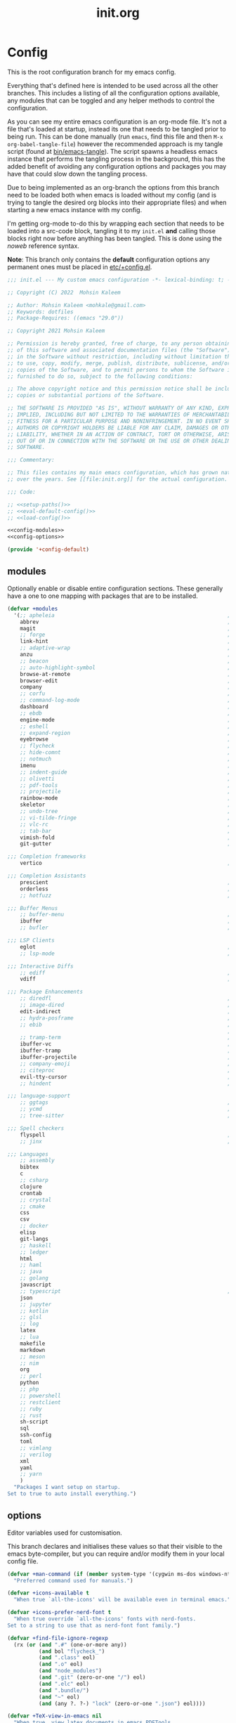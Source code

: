 #+TITLE: init.org
#+STARTUP: content
#
#  _______ _______ _______    _______ _______ _______ ______ _______
# |     __|    |  |   |   |  |    ___|   |   |   _   |      |     __|
# |    |  |       |   |   |  |    ___|       |       |   ---|__     |
# |_______|__|____|_______|  |_______|__|_|__|___|___|______|_______|
#
# On the planet emacs in the holy control tower and among the stars aboard
# the evil flagship. -- Spacemacs

#+PROPERTY: header-args  :tangle init.el :shebang ";; -*- lexical-binding: t -*-"
#+PROPERTY: header-args+ :comments link :mkdirp yes :noweb yes :hlines no

* Config
  This is the root configuration branch for my emacs config.

  Everything that's defined here is intended to be used across all the other
  branches. This includes a listing of all the configuration options available,
  any modules that can be toggled and any helper methods to control the
  configuration.

  As you can see my entire emacs configuration is an org-mode file. It's not a file
  that's loaded at startup, instead its one that needs to be tangled prior to being
  run.
  This can be done manually (run ~emacs~, find this file and then ~M-x org-babel-tangle-file~)
  however the recommended approach is my tangle script (found at [[file:bin/emacs-tangle][bin/emacs-tangle]]).
  The script spawns a headless emacs instance that performs the tangling process in
  the background, this has the added benefit of avoiding any configuration options
  and packages you may have that could slow down the tangling process.

  Due to being implemented as an org-branch the options from this branch need to be
  loaded both when emacs is loaded without my config (and is trying to tangle the
  desired org blocks into their appropriate files) and when starting a new emacs
  instance with my config.

  I'm getting org-mode to-do this by wrapping each section that needs to be loaded
  into a src-code block, tangling it to my ~init.el~ *and* calling those blocks right
  now before anything has been tangled.
  This is done using the /noweb/ reference syntax.

  *Note*: This branch only contains the *default* configuration options any permanent
  ones must be placed in [[elisp:(find-file (etc! "+config.el"))][etc/+config.el]].

  #+BEGIN_SRC emacs-lisp
    ;;; init.el --- My custom emacs configuration -*- lexical-binding: t; -*-

    ;; Copyright (C) 2022  Mohsin Kaleem

    ;; Author: Mohsin Kaleem <mohkale@gmail.com>
    ;; Keywords: dotfiles
    ;; Package-Requires: ((emacs "29.0"))

    ;; Copyright 2021 Mohsin Kaleem

    ;; Permission is hereby granted, free of charge, to any person obtaining a copy
    ;; of this software and associated documentation files (the "Software"), to deal
    ;; in the Software without restriction, including without limitation the rights
    ;; to use, copy, modify, merge, publish, distribute, sublicense, and/or sell
    ;; copies of the Software, and to permit persons to whom the Software is
    ;; furnished to do so, subject to the following conditions:

    ;; The above copyright notice and this permission notice shall be included in all
    ;; copies or substantial portions of the Software.

    ;; THE SOFTWARE IS PROVIDED "AS IS", WITHOUT WARRANTY OF ANY KIND, EXPRESS OR
    ;; IMPLIED, INCLUDING BUT NOT LIMITED TO THE WARRANTIES OF MERCHANTABILITY,
    ;; FITNESS FOR A PARTICULAR PURPOSE AND NONINFRINGEMENT. IN NO EVENT SHALL THE
    ;; AUTHORS OR COPYRIGHT HOLDERS BE LIABLE FOR ANY CLAIM, DAMAGES OR OTHER
    ;; LIABILITY, WHETHER IN AN ACTION OF CONTRACT, TORT OR OTHERWISE, ARISING FROM,
    ;; OUT OF OR IN CONNECTION WITH THE SOFTWARE OR THE USE OR OTHER DEALINGS IN THE
    ;; SOFTWARE.

    ;;; Commentary:

    ;; This files contains my main emacs configuration, which has grown naturally
    ;; over the years. See [[file:init.org]] for the actual configuration.

    ;;; Code:

    ;; <<setup-paths()>>
    ;; <<eval-default-config()>>
    ;; <<load-config()>>
  #+END_SRC

  #+NAME: eval-default-config
  #+BEGIN_SRC emacs-lisp :results values :tangle (lisp! "+config-default.el")
    <<config-modules>>
    <<config-options>>

    (provide '+config-default)
  #+END_SRC

** modules
   Optionally enable or disable entire configuration sections.
   These generally have a one to one mapping with packages that are to be installed.

   #+NAME: config-modules
   #+BEGIN_SRC emacs-lisp :tangle no
     (defvar +modules
       '(;; apheleia                                                       ; Automatic buffer formatting after save.
         abbrev                                                            ; Enable automatic in text substitutions
         magit                                                             ; It's git... but magical  ,
         ;; forge                                                          ; Helpers for remote forges (used with magit)
         link-hint                                                         ; Jump to links in the current buffer through an avy interface
         ;; adaptive-wrap                                                  ; Visually wrap long lines. doesn't alter what you write.
         anzu                                                              ; Show the number of search results incrementally
         ;; beacon                                                         ; Highlight sudden jumps (changes in point) using a beacon
         ;; auto-highlight-symbol                                          ; Automatically highlight the symbol at point
         browse-at-remote                                                  ; Interface emacs with [[https://www.chromium.org/][chromium]]
         browser-edit                                                      ; Interface emacs with [[https://www.chromium.org/][chromium]]
         company                                                           ; Dynamic completion previews through popup dialogs
         ;; corfu                                                          ; Company alternative aiming to be a little more generic
         ;; command-log-mode                                               ; Echo commands as you enter them
         dashboard                                                         ; A feature full emacs dashboard
         ;; ebdb                                                           ; A contact management database for emacs
         engine-mode                                                       ; Run a search on a given search engine and view in browser
         ;; eshell                                                         ; A nice lispy shell
         ;; expand-region                                                  ; Expand visual mode by semantic units
         eyebrowse                                                         ; Provides switchable window configurations
         ;; flycheck                                                       ; A better buffer linter and error-checker package
         ;; hide-comnt                                                     ; Minor mode to disable rendering of comments
         ;; notmuch                                                        ; Mail client and manager
         imenu                                                             ; Interactively jump to points of interest in this buffer
         ;; indent-guide                                                   ; Show guides for leading indents
         ;; olivetti                                                       ; A nice writing environment for emacs
         ;; pdf-tools                                                      ; Use emacs as quick and dirty pdf viewer
         ;; projectile                                                     ; Extended project management library for emacs
         rainbow-mode                                                      ; Automatically color/highlight css color names
         skeletor                                                          ; Project skeleton generator package
         ;; undo-tree                                                      ; Undo system based on vim with tree like visualiser
         ;; vi-tilde-fringe                                                ; Show tildes at the end of the buffer
         ;; vlc-rc                                                         ; Control [[https://www.videolan.org/vlc/index.en-GB.html][VLC]] from emacs
         ;; tab-bar                                                        ; Enable browser like tabs showing buffer information
         vimish-fold                                                       ; Fold regions of code just like vim.
         git-gutter                                                        ; Show version control information in the window fringe.

     ;;; Completion frameworks
         vertico                                                           ; A minimalist completing-read compatible completion ui

     ;;; Completion Assistants
         prescient                                                         ; Sorting/Filtering based on frequency and proximity.
         orderless                                                         ; Blazingly fast completion regexp generator using space separated patterns
         ;; hotfuzz                                                        ; Approximate string matching completion style based on fuzzy finding

     ;;; Buffer Menus
         ;; buffer-menu                                                    ; The (default) builtin buffer menu
         ibuffer                                                           ; An improved buffer menu
         ;; bufler                                                         ; A butler for your buffers

     ;;; LSP Clients
         eglot                                                             ; A light weight and clean LSP client
         ;; lsp-mode                                                       ; A comprehensive and feature full client

     ;;; Interactive Diffs
         ;; ediff                                                          ; The builtin alternative, it has decades worth of bloat.
         vdiff                                                             ; A diff tool inspired by [[https://github.com/justbur/emacs-vdiff][vimdiff]]

     ;;; Package Enhancements
         ;; diredfl                                                        ; Make dired /extra/ colorful
         ;; image-dired                                                    ; View images in dired like sessions
         edit-indirect                                                     ; Edit regions of a buffer in another mode.
         ;; hydra-posframe                                                 ; Show hydras in a posframe
         ;; ebib                                                           ; Nice emacs based interface for editing bibtex files
                                                                           ; NOTE: This package requires bibtex to be enabled
         ;; tramp-term                                                     ; Make term work seamlessly in tramp sessions
         ibuffer-vc                                                        ; Filter ibuffer buffers by version-control repos
         ibuffer-tramp                                                     ; Only show ibuffer buffers in remote tramp sessions
         ibuffer-projectile                                                ; Filter ibuffer buffers by active projects
         ;; company-emoji                                                  ; Show emojis in company-completion candidates
         ;; citeproc                                                       ; Standard for citation links used with org-ref
         evil-tty-cursor                                                   ; Make emacs change terminal cursors based on evil-state.
         ;; hindent                                                        ; Intelligent indentation control for haskell

     ;;; language-support
         ;; ggtags                                                         ; GNU Global source code tagging system
         ;; ycmd                                                           ; A language-server for most languages. written in python.
         ;; tree-sitter                                                    ; Incremental parsing of your source code asynchronously.

     ;;; Spell checkers
         flyspell                                                          ; Emacs builtin spell checker library.
         ;; jinx                                                           ; A modern JIT spell checker built atop libenchant.

     ;;; Languages
         ;; assembly
         bibtex
         c
         ;; csharp
         clojure
         crontab
         ;; crystal
         ;; cmake
         css
         csv
         ;; docker
         elisp
         git-langs
         ;; haskell
         ;; ledger
         html
         ;; haml
         ;; java
         ;; golang
         javascript
         ;; typescript                                                     ; NOTE requires javascript to also be enabled
         json
         ;; jupyter
         ;; kotlin
         ;; glsl
         ;; log
         latex
         ;; lua
         makefile
         markdown
         ;; meson
         ;; nim
         org
         ;; perl
         python
         ;; php
         ;; powershell
         ;; restclient
         ;; ruby
         ;; rust
         sh-script
         sql
         ssh-config
         toml
         ;; vimlang
         ;; verilog
         xml
         yaml
         ;; yarn
         )
       "Packages I want setup on startup.
     Set to true to auto install everything.")
   #+END_SRC

** options
   Editor variables used for customisation.

   This branch declares and initialises these values so that their visible to the
   emacs byte-compiler, but you can require and/or modify them in your local config
   file.

   #+NAME: config-options
   #+BEGIN_SRC emacs-lisp :tangle no
     (defvar +man-command (if (member system-type '(cygwin ms-dos windows-nt)) 'woman 'man)
       "Preferred command used for manuals.")

     (defvar +icons-available t
       "When true `all-the-icons' will be available even in terminal emacs.")

     (defvar +icons-prefer-nerd-font t
       "When true override `all-the-icons' fonts with nerd-fonts.
     Set to a string to use that as nerd-font font family.")

     (defvar +find-file-ignore-regexp
       (rx (or (and ".#" (one-or-more any))
               (and bol "flycheck_")
               (and ".class" eol)
               (and ".o" eol)
               (and "node_modules")
               (and ".git" (zero-or-one "/") eol)
               (and ".elc" eol)
               (and ".bundle/")
               (and "~" eol)
               (and (any ?. ?-) "lock" (zero-or-one ".json") eol))))

     (defvar +TeX-view-in-emacs nil
       "When true, view latex documents in emacs PDFTools.
     This variable should be set before requiring Auctex.")

     (defvar +browser-edit-package 'edit-with-emacs
       "The extension with which I connect emacs to my browser.
     Set to atomic to use atomic-chrome and edit-with-emacs to use
     edit-with-emacs.

     Personally I prefer edit-with-emacs because it lets you a cancel
     an edit session and revert to the original (or last saved) text.
     It also has the option of binding M-<enter> in chrome to edit with
     emacs.

     Atomic chrome reflects changes live, which is pretty cool if you
     expect emacs to crash whilst writing... but otherwise isn't too
     useful.")

     (defvar +browser-edit-mode initial-major-mode
       "Default major mode for a browser edit session.")

     (defvar +browser-edit-mode-alist
       `(("^github.com/" . ,#'markdown-mode)
         ("^gitlab.com/" . ,#'markdown-mode))
       "Association list of url regexps against mode-functions.")

     (defvar +lsp-maybe-connect `((python-mode . :global)
                                  (sh-mode . nil)
                                  (t . :local))
       "Alist configuring whether we should connect a buffer to an LSP server or not.
     The format is (MODE . COND) where mode is a `major-mode' for the buffer and COND
     is a predicate used to decide whether to connect or not. As a special case a
     MODE value of t can be used as a fallback when no other suitable MODE is found.

     COND can be one of a symbol nil/t, a keyword :global/:local or a function which is
     called and should return one of the aforementioned values.
     - :local means connect only if there's an already running server in the current
       workspace.
     - :global means only connect if there's a server running in ANY of the manged
       workspaces.

     This configuration options allows you to continue editing files/buffers without
     the overhead of an LSP server starting unintentionally whenever you switch to a
     file. It gives you the flexibility to continue existing LSP sessions, but avoid
     spawning new ones unless you actively want them.")

     (defvar +indirect-edit-save-buffers t
       "When true saving changes from an `edit-indirect' buffer saves the buffer file.
     This applies both to the `edit-indirect' package and `org-edit-src-save', and
     makes commiting consistent between the two packages.")

     (defvar +org-capture-function 'org-capture
       "Function to call to start an `org-capture' session.")

     (defvar +mail-default-conf
       `((user . "mohkale")
         (host . "gmail.com")
         (sent-dir . "local/Sent")
         (signature-file . ,(etc! "signatures" "mohkale@kisara.moe"))
         ;; SMTP configuration should match `smtpmail-multi-accounts'.
         (smtp-host . "smtp.gmail.com")
         (smtp-args . (587 header starttls nil nil nil)))
       "Default configuration options for `+mail-conf'.")

     (defvar +mail-conf
       `((main
          (user . "mohkale")
          (host . "kisara.moe")
          (sent-dir . "kisara/Sent")
          (smtp-host . "kisara.moe"))
         (work
          (user . "mohkalex")
          (sent-dir . "mohkalex/[Gmail]/Sent Mail")
          (signature-file . ,(etc! "signatures" "mohkalex@gmail.com")))
         (personal
          (user . "mohkalsin")
          (sent-dir . "mohkalsin/[Gmail]/Sent Mail")
          (signature-file . ,(etc! "signatures" "mohkalex@gmail.com"))))
       "The comprehensive mail configuration reference.
     There's a bunch of different mail extensions I have setup and each
     seem to redefine or re-reference the same core variables so I define
     and reference them from this variable to minimise the duplication.")

     (defvar +completions-icon t
       "When true enable `all-the-icons' for minibuffer completion.")

     (defvar +cmake-build-directory "build"
       "Default CMake build directory location.")

     (defvar +auto-complete-delay 0.4
       "Interval before which a completion popup should show up.")

     (defvar +completion-popup-kind-icons
       '(;; LSP types.
         (array :text "a" :icon "code-brackets" :face font-lock-type-face)
         (boolean :text "b" :icon "circle-half-full" :face font-lock-builtin-face)
         (class :text "c" :icon "view-grid-plus-outline" :face font-lock-type-face)
         (color :text "#" :icon "palette" :face aoh-blue-int)
         (constant :text "c" :icon "lock-remove-outline" :face font-lock-constant-face)
         ; constructor
         (enummember :text "e" :icon "format-list-checks" :face aoh-blue-int)
         (enum-member :text "e" :icon "format-list-checks" :face aoh-blue-int)
         (enum :text "e" :icon "format-list-bulleted-square" :face aoh-turquoise-int)
         ; event
         (field :text "f" :icon "application-braces-outline" :face aoh-blue-int)
         (file :text "f" :icon "file-document-outline" :face aoh-very-light-grey)
         (folder :text "d" :icon "folder" :face font-lock-function-name-face)
         (interface :text "i" :icon "application-brackets-outline" :face font-lock-type-face)
         (keyword :text "k" :icon "key-variant" :face font-lock-keyword-face)
         ; macro
         (method :text "m" :icon "function-variant" :face font-lock-function-name-face)
         (function :text "f" :icon "function" :face font-lock-function-name-face)
         (module :text "μ" :icon "file-code-outline" :face font-lock-builtin-face)
         (numeric :text "n" :icon "numeric" :face font-lock-builtin-face)
         (operator :text "o" :icon "plus-minus" :face font-lock-comment-delimiter-face)
         (param :text "p" :icon "cog" :face font-lock-builtin-face)
         (parameter :text "p" :icon "cog" :face font-lock-builtin-face)
         (property :text "p" :icon "application-parentheses-outline" :face aoh-blue-int)
         ; reference
         (ruler :text "r" :face shadow)
         (snippet :text "S" :icon "note-text-outline" :face font-lock-string-face)
         (string :text "s" :icon "sticker-text-outline" :face font-lock-string-face)
         (struct :text "%" :icon "code-braces" :face aoh-orange)
         (text :text "w" :icon "script-text-outline" :face shadow)
         ; typeparameter
         ; type-parameter
         ; unit
         (value :text "v" :icon "plus-circle-outline" :face font-lock-builtin-face)
         (variable :text "v" :icon "variable" :face font-lock-variable-name-face)

         ;; Non-LSP extensions
         (message-address :text "@" :icon "mail" :face font-lock-string-face)
         (ledger-account :text "$" :icon "money" :face font-lock-variable-name-face)

         ;; Default
         (t :text "•" :icon "crosshairs-question" :face shadow))
       "Icon associations for completion-kinds in completion popups.")

     (defvar +completion-popup-show-documentation-popup nil
       "Whether to show a documentation popup alongside the completion popup.")
   #+END_SRC

** require
   This branch actually requires and sets up my configuration.

   I've also placed any helpers needed by my configuration in here, all of the
   functions in [[load-config]] will be available while tangling.
   I recommend trying to keep the following code-block bare. If it contains something
   that isn't needed while tangling, put that configuration into a separate code-block.

   First we need to ensure paths are setup properly so subsequent requires can
   find files on my system.

   #+begin_src emacs-lisp
     <<setup-paths>>
   #+end_src

   #+NAME: load-config
   #+BEGIN_SRC emacs-lisp :results values
     (unless (or (load (etc! "+config.el") t t)
                 (require '+config-default nil t)
                 ;; See [[file:bin/emacs-tangle-targets][emacs-tangle-targets]] and [[file:bin/emacs-tangle][emacs-tangle]].
                 (bound-and-true-p checking-tangle-targets+)
                 (bound-and-true-p tangling+))
       (warn "Failed to load emacs configuration file, using default"))

     ;;; package!
     ;; This section sets up a macro for quickly asserting whether an optional module
     ;; or feature needs to be enabled. This can let you selectively include or exclude
     ;; code-blocks from tangling based on the users emacs-configuration.
     (defvar +modules)
     (defun package-build-cond+ (pkgs)
       "Check build conditions for PKGS.
     This is a helper for `package!' and isn't implemented directly in `package!' because
     that would require a recursively defined macro that pushes the complexity of building
     a pkg expression to compile/eval time when it can be done at call-time."
       (unless (consp pkgs)
         (setq pkgs (list pkgs)))
       (let (pkg res)
         (while (prog1 (setq pkg (car pkgs))
                  (setq pkgs (cdr pkgs)))
           (if (consp pkg)
               (cl-case (car pkg)
                 (not
                  (push `(not ,(package-build-cond+ (cdr pkg))) res))
                 (or
                  (push `(or
                          ,@(mapcar #'package-build-cond+ (cdr pkg)))
                        res))
                 (and
                  (push `(and
                          ,@(mapcar #'package-build-cond+ (cdr pkg)))
                        res))
                 (t (warn "`package!' got an unexpected conditional argument %s" (car pkg))))
             (cond ((eq pkg :lsp)
                    (push `(or ,(package-build-cond+ 'lsp-mode)
                               ,(package-build-cond+ 'eglot))
                          res))
                   ((eq pkg :consult)
                    (push `(or (member (quote consult) +modules)
                               ,(package-build-cond+ 'vertico))
                          res))
                   ((keywordp pkg)
                    (warn "`package!' got unknown keyword argument %s" pkg)
                    (push nil res))
                   (t (push `(member (quote ,pkg) +modules) res)))))
         (if (eq 1 (length res))
             (car res)
           `(and ,@(nreverse res)))))

     (defmacro package! (&rest pkgs)
       "Assert whther all the packages in PKGS are to be installed.
     This is a recursively expanded macro and supports nested conditionals
     such as `or' or `and' and `not'.

     Each argument in PKGS must be a symbol, a keyword, or a list beginning
     with a conditional operator as described above.
     The resulting pkg queries will be parsed and compiled into a conditional
     that asserts them."
       `(or (eq +modules t)
            ,(package-build-cond+ pkgs)))

     (defmacro package-yes! (&rest pkgs)
       "Return yes or no depending on `package!'."
       `(if (or
             (eq +modules t)
             (package! ,@pkgs))
            "yes"
          "no"))

     (defmacro package-no! (&rest pkgs)
       "Wrap `not' around `package-yes!'."
       `(if (or (eq +modules t)
                (package! ,@pkgs))
            "no"
          "yes"))

     (defmacro package-str! (str &rest pkgs)
       "Return STR or no depending on `package!'."
       `(if (or
             (eq +modules t)
             (package! ,@pkgs))
            ,str
          "no"))

     nil
   #+END_SRC

   [[*lsp-mode][lsp]] refers to the language-server-protocol and it's how editors such as [[https://code.visualstudio.com/][VSCode]]
   provide such fast and performant language support across so many languages.
   Emacs has 2 packages for this but I don't like kick-starting a language-server
   every time I visit a file. The ~+lsp-maybe-connect~ configuration option lets you
   conditionally connect to a server depending on the current workspace and whether
   or not a server is already running. These helper methods initialise this feature.

   #+begin_src emacs-lisp
     (defun +lsp-should-connect (mode check-workspace check-all-workspaces)
       "Assert whether you should connect to a LSP workspace."
       (when-let ((enable (alist-get mode +lsp-maybe-connect
                                     (alist-get t +lsp-maybe-connect))))
         (when (functionp enable)
           (setq enable (funcall enable)))

         (cond
          ((eq enable :local)
           (funcall check-workspace mode))
          ((eq enable :global)
           (funcall check-all-workspaces mode))
          (t enable))))

     (defconst +lsp-command
       (cond ((package! eglot)
              (when (package! lsp-mode)
                (warn "You've enabled both lsp and eglot, defaulting to eglot."))

              (defun eglot-ensure-maybe+ ()
                "LSP connector for `eglot'."
                (when (+lsp-should-connect
                       major-mode
                       #'eglot-mode-server-p+
                       #'eglot-mode-server-all-p+)
                  (eglot-ensure))))

             ((package! lsp-mode)
              (defun +lsp-connect ()
                "LSP connector for `lsp-mode'."
                (when (+lsp-should-connect
                       major-mode
                       #'lsp-mode-server-p+
                       #'lsp-mode-server-all-p+)
                  (lsp-deferred)))))
       "Command used to start a language server.
     Can be attached as a mode-hook and will decide how best to start a language
     server in the current mode.")
   #+end_src

   ~$REPO_PATH~ is a ~PATH~ like environment variable and it's how I like to reference
   repository locations in my dotfiles.
   This helper provides an interface to this functionality from within emacs, that
   can be used in packages such as ~projectile~ or ~magit~.

   #+begin_src emacs-lisp
     (defun +repo-path (repo-path)
       "Parse REPO-PATH into a list of paths.
     The output will be a collection of conses of the form (PATH . DEPTH)
     specifying we want to look in any directory upto DEPTH paths down in
     PATH. The result of this can be set to `magit-repository-directories'."
       (cl-loop for path in (split-string (or repo-path "") ":")
                with depth = nil
                do (setq depth 0)
                if (string-suffix-p "/" path)
                do (setq depth 1)
                and do (while (string-suffix-p "/*/" path)
                         (setq depth (1+ depth)
                               path (substring path 0 -2)))
                unless (string-empty-p path)
                collect (cons (string-remove-suffix "/" path) depth)))
   #+end_src

   This is the command I use to kick-start on the fly linting. In general when
   flycheck is enabled I prefer it, otherwise I go with the built-in flymake.

   #+begin_src emacs-lisp
     (defun +flylint ()
       "Enable `flymake' or `flycheck'."
       (interactive)
       (funcall
        (if (called-interactively-p 'interactive)
            #'funcall-interactively
          #'funcall)
        (cond ((package! flycheck)
               'flycheck-mode)
              (t
               'flymake-mode))
        'toggle))
   #+end_src

   Choose my preferred spell-checker.

   #+begin_src emacs-lisp
     (defun +flyspell ()
       "Enable my preferred spell checking package."
       (interactive)
       (let* ((interactive-p (called-interactively-p 'interactive))
              (caller (if interactive-p #'funcall-interactively #'funcall)))
         (cond
          ((package! jinx)
           (funcall caller 'jinx-mode 'toggle))
          ((package! flyspell)
           (funcall caller 'flyspell-mode 'toggle))
          (interactive-p
           (message "No spell checking package is enabled.")))))
   #+end_src

   I manage mail configurations from the ~+mail-conf~ variable. Here I define some
   helper methods to make accessing the configuration data in it much simpler.

   #+begin_src emacs-lisp
     (defun +mail-conf-get (key &optional conf)
       (or (alist-get key conf)
           (alist-get key +mail-default-conf)))

     (defun +mail-conf-email (&optional conf)
       (concat (+mail-conf-get 'user conf)
               "@"
               (+mail-conf-get 'host conf)))

     (defun +mail-conf-from-header (&optional conf)
       (concat user-full-name " <" (+mail-conf-email conf) ">"))
   #+end_src

   Lastly here's a little helper sourced from [[https://emacs.stackexchange.com/questions/16890/how-to-find-out-where-a-file-is-being-required][here]] which gives you a tree like
   overview of all the files emacs requires while starting up.
   It's helpful for figuring out what's forcing a deferred package to be loaded.

   #+BEGIN_SRC emacs-lisp :tangle no
     (defvar +require-tree nil)
     (advice-add 'require :around
                 (defun require--advice (orig-fun feature &rest args)
                   (setq +require-tree
                         (append +require-tree
                                 (list (let ((+require-tree (list feature)))
                                         (apply orig-fun feature args)
                                         +require-tree))))))
   #+END_SRC

* Setup
** early-init
   :PROPERTIES:
   :header-args+: :tangle early-init.el
   :END:

   [[https://git.savannah.gnu.org/cgit/emacs.git/commit/?id=24acb31c04b4048b85311d794e600ecd7ce60d3b][early-init]] is automatically sourced by emacs since 27 forward, before any other
   enhancements or packages have been sourced. Let's make sure it's loaded on older
   emacs versions as well.

   #+BEGIN_SRC emacs-lisp :tangle init.el
     (when (version< emacs-version "27")
       (load (concat user-emacs-directory "early-init.el")))
   #+END_SRC

   Prevent the new [[https://akrl.sdf.org/gccemacs.html][gccemacs]] native-compile feature from infesting my home-directory.
   This needs to be done early (and for extra thoroughness I've removed the existing
   eln path) to prevent the directory being made and then removed.

   NOTE: Technically this should be first thing in my config but seeing as
   ~early-init.el~ is loaded before my actual config and gccemacs is only relevant in
   versions after which ~early-init~ is supported, I can put it here with no troubles.

   #+BEGIN_SRC emacs-lisp :var cache-dir=(cache! "eln-cache")
     (setq native-comp-eln-load-path (append (list cache-dir)
                                             (cdr (bound-and-true-p native-comp-eln-load-path))))
   #+END_SRC

   Let's give the garbage collector free reign to take up as much memory as it needs
   so that we can speed up startup times. Source [[https://github.com/hlissner/doom-emacs/issues/310][doom]].

   #+BEGIN_SRC emacs-lisp
     (defconst default-gc-cons-threshold 100000000 ; 100mb
       "My default desired value of `gc-cons-threshold'
     during normal emacs operations.")

     ;; make garbage collector less invasive
     (setq gc-cons-threshold  most-positive-fixnum
           gc-cons-percentage 0.6)
   #+END_SRC

   Also raise the maximum chunk of output we choose to read from a sub-process.
   Should vastly speed up performance with [[https://emacs-lsp.github.io/lsp-mode/page/performance/][language-servers]].

   #+BEGIN_SRC emacs-lisp
     (setq read-process-output-max (* 1024 1024)) ;; 1mb
   #+END_SRC

   Let's disable some of the unnecessary GUI enhancements, you can re-enable them at
   runtime +but I don't like them anyways+. Disabling them early also prevents GUI
   enhancements being partially visible at startup and then immediately disabled.

   #+BEGIN_SRC emacs-lisp
      ;; Prevent the glimpse of un-styled Emacs by disabling these UI elements early.
      (menu-bar-mode -1)     ; dropdown menu list below frame title
      (tool-bar-mode -1)     ; short mini menu shown below the menu bar
      (push '(vertical-scroll-bars) default-frame-alist)
   #+END_SRC

   We have to disable ~scroll-bar-mode~ the direct way, not just in ~early-init~, or else
   spaceline gets truncated on the right hand side.

   #+BEGIN_SRC emacs-lisp :tangle init.el
     (scroll-bar-mode -1)   ; scroll bar shown on frames right side
   #+END_SRC

   Also erase ~file-name-handler-alist~ for startup.

   #+BEGIN_SRC emacs-lisp
     (defconst default-file-name-handler-alist+ file-name-handler-alist)
     (setq file-name-handler-alist nil)
   #+END_SRC

   And then make sure these changes are undone after emacs has started.

   #+BEGIN_SRC emacs-lisp
     (add-hook 'emacs-startup-hook
               (defun emacs-startup-reset-defaults+ ()
                 (setq gc-cons-threshold default-gc-cons-threshold
                       gc-cons-percentage 0.1
                       file-name-handler-alist default-file-name-handler-alist+)

                 ;; delete no longer necessary startup variable
                 (makunbound 'default-file-name-handler-alist)))
   #+END_SRC

** paths
   :PROPERTIES:
   :header-args+: :tangle no
   :END:
   Configure file system paths and try my utmost to keep my emacs home-directory as
   clean as possible. These utilities are tangled at the very beginning of my init
   file but their placed here for brevity.

   Initialise shortcut functions for accessing different paths in my emacs directory.

   #+NAME: setup-paths
   #+begin_src emacs-lisp
     <<setup-path-xdg>>
     <<setup-path-builders>>
     <<setup-path-defaults>>
   #+end_src

   #+NAME: setup-path-xdg
   #+begin_src emacs-lisp
     ;; See [[https://www.gnu.org/software/emacs/manual/html_node/efaq-w32/Location-of-init-file.html][location of init file]].
     (require 'subr-x)
     (when (member system-type '(cygwin ms-dos windows-nt))
       (setenv "HOME" (string-remove-suffix "\\AppData\\Roaming" (getenv "HOME"))))

     (require 'xdg)

     (defun xdg-documents-dir ()
       "Return the base directory for user specific cache files."
       (xdg--dir-home "XDG_DOCUMENTS_DIR" "~/Documents"))

     (defun xdg-state-home ()
       "Return the base directory for user specific cache files."
       (xdg--dir-home "XDG_STATE_HOME" "~/.local/state"))
   #+end_src

   #+NAME: setup-path-builders
   #+BEGIN_SRC emacs-lisp
     (defun join-path (root path &rest rest)
       "Join a series of paths together.
     ROOT is the initial path to join PATH and REST onto."
       (setq path (if (file-name-absolute-p path)
                      path
                    (concat root
                            (unless (string-suffix-p "/" root)
                              "/")
                            path)))
       (if rest (apply 'join-path path rest) path))

     (defmacro dotemacs-initialise-path! (path-type path)
       "Initialise a constant for PATH-TYPE and a function to join onto PATH.
     The function will be of the form dotemacs-join-PATH-TYPE-path and will have
     an alias of the form PATH-TYPE!."
       (setq path (eval path))
       (let* ((path-type-name (symbol-name path-type))
              (alias (intern (concat path-type-name "!")))
              (path-sym (intern (concat "dotemacs-"      path-type-name "-path")))
              (func-sym (intern (concat "dotemacs-join-" path-type-name "-path"))))
         `(progn
            (defconst ,path-sym
              (eval-when-compile (join-path (expand-file-name user-emacs-directory) ,path)))

            (eval-when-compile
              (unless (file-exists-p ,path-sym)
                (mkdir ,path-sym t)))

            (defun ,func-sym (path &rest args)
              ,(concat "join args onto directory: " path)
              (apply 'join-path ,path-sym path args))

            (when (quote ,alias)
              (defalias (quote ,alias) (symbol-function (quote ,func-sym)))))))

     (dotemacs-initialise-path! bin "bin")
     (dotemacs-initialise-path! etc "etc")
     (dotemacs-initialise-path! share (join-path (xdg-data-home)  "emacs"))
     (dotemacs-initialise-path! cache (join-path (xdg-cache-home) "emacs"))
     (dotemacs-initialise-path! state (join-path (xdg-state-home) "emacs"))
     (dotemacs-initialise-path! lisp  "site-lisp")
   #+END_SRC

   Now let's set the default paths for a bunch of emacs builtins, see [[https://github.com/emacscollective/no-littering/blob/master/no-littering.el][no-littering.el]].

   #+NAME: setup-path-defaults
   #+BEGIN_SRC emacs-lisp
     (defconst +notes-home (join-path (xdg-documents-dir) "notes")
       "Base directory containing notes files.")

     (defconst +bib-home (join-path (xdg-documents-dir) "bib")
       "Base directory containing bibliography files.")

     (defvar org-roam-directory (join-path (xdg-documents-dir) "brain"))

     (defconst +docs-home (join-path (xdg-documents-dir) "books/")
       "Base directory containing bib documents.")

     (setq
     ;;; Package Directories
      package-user-dir                                   (cache! "elpa")

      auto-save-list-file-prefix                         (state! "auto-save/")
      auth-sources                                       (let ((default-directory (xdg-config-home)))
                                                           (append (list (expand-file-name "authinfo")
                                                                         (expand-file-name "authinfo.gpg")
                                                                         (expand-file-name "netrc"))
                                                                   (bound-and-true-p auth-sources)))
      custom-file                                        (etc! "custom.el")
      custom-theme-directory                             (etc! "themes")
      org-directory                                      +notes-home
      org-clock-persist-file                             (state! "org/clock-persist.el")
      org-id-locations-file                              (state! "org/id-locations.el")
      org-publish-timestamp-directory                    (state! "org/timestamps/")
      org-registry-file                                  (state! "org/registry.el")
      org-default-notes-file                             (join-path +notes-home "index.org")
      projectile-org-projects-directory+                 (join-path +notes-home "projects/")
      org-projectile-projects-directory                  projectile-org-projects-directory+
      org-projectile-projects-file                       (join-path +notes-home "projects/global.org")
      org-preview-latex-image-directory                  (cache! "org/latex")
      package-quickstart-file                            (state! "package-qs.el")
      server-auth-dir                                    (state! "server/")
      shared-game-score-directory                        (share! "gamescore/")
      tramp-auto-save-directory                          (share! "tramp/auto-save/")
      tramp-persistency-file-name                        (state! "private/tramp/history.el")
      url-cache-directory                                (cache! "url/cache/")
      url-configuration-directory                        (share! "url/configuration/")
      nsm-settings-file                                  (share! "network-security.data")
      )

     (defconst +dashboard-banners-directory (etc! "banners/"))

     (add-to-list 'load-path dotemacs-lisp-path)
     (add-to-list 'load-path (lisp! "core"))
   #+END_SRC

** utils
   Define some macros and helpers to assist with later configurations.

   Check emacs versions:
   #+BEGIN_SRC emacs-lisp
     (defmacro emacs= (version)
       `(version= emacs-version ,version))

     (defmacro emacs< (version)
       `(version< emacs-version ,version))

     (defmacro emacs<= (version)
       `(version<= emacs-version ,version))

     (defmacro emacs>= (version)
       `(not (emacs< ,version)))

     (defmacro emacs> (version)
       `(not (emacs<= ,version)))
   #+END_SRC

   Check operating-system/host-environment.
   #+BEGIN_SRC emacs-lisp
     (defun windows-p ()
       (member system-type '(cygwin ms-dos windows-nt)))

     (defun macos-p ()
       (eq system-type 'darwin))

     (defun unix-p ()
       (member system-type '(gnu gnu/linux gnu/kfreebsd)))
   #+END_SRC

  [[https://github.com/hlissner/doom-emacs/blob/develop/core/core-lib.el#L458][doom just keeps providing]], a transient-hook is a hook that's run only once and then
  promptly erases itself. can be bound to either a function or a hook variable.

  #+BEGIN_SRC emacs-lisp
    (defvar +transient-hook-counter 0
      "Used to generate a unique function-name for a transient hook.")

    (defmacro add-transient-hook! (hook-or-function &rest forms)
      "Attaches a self-removing function to HOOK-OR-FUNCTION.
    FORMS are evaluated once, when that function/hook is first invoked, then never
    again.
    HOOK-OR-FUNCTION can be a quoted hook or a sharp-quoted function (which will be
    advised)."
      (declare (indent 1))
      (let ((append (if (eq (car forms) :after) (pop forms)))
            ;; Avoid `make-symbol' and `gensym' here because an interned symbol is
            ;; easier to debug in backtraces (and is visible to `describe-function')
            (fn (intern (format "emacs--transient-hook-%d-h"
                                (cl-incf +transient-hook-counter)))))
        `(let ((sym ,hook-or-function))
           (defun ,fn (&rest _)
             ,(format "Transient hook for %S" hook-or-function)
             ,@forms
             (let ((sym ,hook-or-function))
               (cond ((functionp sym) (advice-remove sym #',fn))
                     ((symbolp sym)   (remove-hook sym #',fn))))
             (unintern ',fn nil))
           (cond ((functionp sym)
                  (advice-add ,hook-or-function ,(if append :after :before) #',fn))
                 ((symbolp sym)
                  (put ',fn 'permanent-local-hook t)
                  (add-hook sym #',fn ,append))))))
  #+END_SRC

  This should be in core but I need it pretty early on so I've moved it here.

  #+BEGIN_SRC emacs-lisp
    (defmacro plist-pop! (list prop &optional default)
      "delete PROP from plist LIST, returning value of PROP.
    if PROP isn't in LIST, DEFAULT will be returned."
      `(prog1
           (or (plist-get ,list ,prop) ,default)
         (cl-remf ,list ,prop)))
  #+END_SRC

** packages
   Let's setup the packages needed to bootstrap my dotfiles, we're gonna need:

   ~package.el~, [[https://github.com/hlissner/doom-emacs/blob/develop/docs/faq.org#how-does-doom-start-up-so-quickly][not on my watch, criminal scum!]].

   #+BEGIN_SRC emacs-lisp
     (setq package-enable-at-startup  nil
           package--init-file-ensured nil
           package-quickstart         nil)
   #+END_SRC

   Some packages are out of date and thus their PGP signatures don't work.
   I could go over them manually, but for the sake of my sanity, let's just
   disable signature checks. *WARN* this isn't safe, proceed at your own risk.

   #+BEGIN_SRC emacs-lisp
     (setq package-check-signature nil)
   #+END_SRC

   Specify the package archives to be used by ~package.el~.

   #+NAME: package-archives
   | name  | URL                           |
   |-------+-------------------------------|
   | MELPA | https://melpa.org/packages/   |
   | gnu   | http://elpa.gnu.org/packages/ |

   #+BEGIN_SRC emacs-lisp :var archives=package-archives :results value :tangle no
     (setq package-archives
           (cl-loop for (name source) in archives
                    collect (cons name source)))
   #+END_SRC

   Configure package-managers and configuration declarations.

   #+BEGIN_SRC emacs-lisp
     (setq straight-use-package-by-default nil
           use-package-always-ensure nil
           use-package-always-defer t
           ; straight-recipes-gnu-elpa-use-mirror nil
           ; straight-recipes-emacsmirror-use-mirror nil
           straight-recipes-gnu-elpa-use-mirror nil
           straight-allow-recipe-inheritance t
           straight-disable-native-compile nil
           straight-process-buffer " *straight*"
           straight-check-for-modifications '(check-on-save find-when-checking)
           straight-recipe-overrides '((nil
                                        ;; Ignore stale [[https://github.com/flymake/emacs-flymake][flymake/emacs-flymake]] repo.
                                        (flymake :type built-in))))
   #+END_SRC

   For my config I'll be using [[https://github.com/raxod502/straight.el][straight]], the modern package manager for emacs.

   Now by default straight is a self hosting package manager, all of it is contained
   within ~straight-base-dir~ including version lockfiles, but I'm not a big fan of
   having to commit configurations into runtime directories so I've advised straight
   to place them in my ~dotmeacs-etc-path~.

   #+NAME: setup-straight-pacman
   #+BEGIN_SRC emacs-lisp
     (with-no-warnings
       (defvaralias 'straight-base-dir 'dotemacs-cache-path)
       (defvaralias 'straight-install-dir 'straight-base-dir))

     ;; Place lockfiles into etc instead of into lisp.
     (defun straight-override-version-path (func &rest args)
       (let ((straight-base-dir dotemacs-etc-path))                                  ; Goes to (etc! "straight/versions").
         (apply func args)))
     (advice-add #'straight--versions-dir  :around #'straight-override-version-path)
     (advice-add #'straight--versions-file :around #'straight-override-version-path)

     (defvar straight-repository-branch "develop")

     (let ((bootstrap-file (join-path straight-install-dir "straight/repos/straight.el/bootstrap.el"))
           (bootstrap-version 5))
       (unless (file-exists-p bootstrap-file)
         (message "Installing the straight package manager")
         (with-current-buffer
             (url-retrieve-synchronously
              "https://raw.githubusercontent.com/raxod502/straight.el/develop/install.el"
              'silent 'inhibit-cookies)
           (goto-char (point-max))
           (eval-print-last-sexp)))
       (load bootstrap-file nil 'nomessage))
   #+END_SRC

   Finally, install base packages +took you long enough :tongue:.

   #+NAME: setup-packages
   #+BEGIN_SRC emacs-lisp
     (dolist (pkg '(general
                    delight
                    diminish
                    dash
                    s
                    f))
       (straight-use-package pkg)
       (require pkg))
   #+END_SRC

** editor
   Make emacs a saner, friendlier development environment.

*** aliases
    #+BEGIN_SRC emacs-lisp
      (defalias 'regexp-string-match #'string-match)

      (defalias 'path-basename                   #'file-name-nondirectory)
      (defalias 'path-dirname                    #'file-name-directory)
      (defalias 'path-extension                  #'file-name-extension)
      (defalias 'path-without-extension          #'file-name-sans-extension)
      (defalias 'path-basename-without-extension #'file-name-base)

      (defalias 'gnu-debugger     #'gdb)
      (defalias 'gud-gnu-debugger #'gud-gdb)
      (defalias 'perl-debugger    #'perldb)
      (defalias 'java-debugger    #'jdb)
      (defalias 'write-autosave 'do-auto-save)
    #+END_SRC

*** options
     #+BEGIN_SRC emacs-lisp
       (setq delete-old-versions t                                                  ; delete excess backup versions silently
             version-control t                                                      ; use version control
             vc-make-backup-files t                                                 ; make backups in vc as well
             vc-follow-symlinks t                                                   ; no confirmation when opening symlinks
             ring-bell-function 'ignore                                             ; NO ANNOYING RINGS!!!
             sentence-end-double-space nil                                          ; sentence SHOULD end with only a fullstop
             delete-by-moving-to-trash t                                            ; don't rm, trash my garbage please :)
             search-whitespace-regexp nil                                           ; SPC means SPC, not any amount of spaces
             enable-local-variables t                                               ; allow safe variables, even alongside unsafe ones
             auto-save-interval 50                                                  ; auto-save as frequently as possible
             backup-by-copying t                                                    ; don't clobber symlinks
             kill-whole-line t                                                      ; kill-line includes eol
             help-window-select t                                                   ; always select the help window when it pops up
             enable-recursive-minibuffers t                                         ; allow entering minibuffer, when already in minibuffer
             find-file-suppress-same-file-warnings t                                ; don't warn when finding a file that's already open.
             completion-ignore-case t                                               ; make completion case insensitive, holding down shift is annoying.
             use-short-answers t                                                    ; never use `yes-or-no-p', prefer `y-or-n-p'.
             frame-resize-pixelwise t                                               ; Fix weird gaps around windows in GUI frames through X.
             remote-file-name-inhibit-locks t
             read-file-name-completion-ignore-case t
             read-buffer-completion-ignore-case t
             require-final-newline t                                                ; Always include a final newline in each file when saving.
             completions-detailed t                                                 ; show annotations for certain completion candidates
             Man-notify-method 'pushy                                               ; Open manual buffer in the current window
             inhibit-startup-echo-area-message t                                    ; Don't tell me I'm in GNU emacs... I think I'll know
             confirm-nonexistent-file-or-buffer nil                                 ; Don't require confirmation when creating a new file
             history-length 1000                                                    ; Maximum size of a history variable for completing-read
             recenter-positions '(top middle bottom)
             user-mail-address "mohkale@kisara.moe"
             user-full-name "Mohsin Kaleem")
     #+END_SRC

     Set the default fill column for ~auto-fill-mode~.

     #+BEGIN_SRC emacs-lisp
       (setq-default
        ;; default-fill-column 150                                                ; toggle wrapping text at given character
        fill-column 85                                                            ; the default line length allowed by auto-fill-mode
        )
     #+END_SRC

    Backup behaviour of emacs. *NOTE* ~kept-new-versions~ and ~kept-old-versions~ are
    both used to determine the allowed number of backups. Emacs will keep at most
    ~kept-new-versions~ + ~kept-old-versions~ backups.

    #+BEGIN_SRC emacs-lisp
      (setq
       kept-new-versions 15                                                   ; keep this many latest versions of file.
       kept-old-versions 5                                                    ; keep this many early versions of file.
       )
    #+END_SRC

    The default major mode; used for eg. in newly made files with an unknown file-type.

    #+BEGIN_SRC emacs-lisp
      (setq-default major-mode 'text-mode)
    #+END_SRC

    Default encodings for files, this changes depending on platform so lets force it
    to go the UNIX route.

    #+BEGIN_SRC emacs-lisp
      (setq-default
       default-buffer-file-coding-system 'utf-8-unix
       buffer-file-coding-system 'utf-8-unix)
    #+END_SRC

    #+BEGIN_SRC emacs-lisp
      (setq-default indent-tabs-mode nil                                           ; Use spaces, not tabs
                    show-trailing-whitespace nil
                    truncate-lines t                                               ; Don't split long lines onto next lines
                    scroll-conservatively 101                                      ; Smooth... enough scrolling going line by line
                    scroll-preserve-screen-position t
                    cursor-in-non-selected-windows nil                             ; Don't show the cursor in inactive windows
                    echo-keystrokes 0.02                                           ; Print inputted prefix keys after a pause.
                    )
    #+END_SRC

    Completion ignored extensions lets you exclude files or directories suffixed with
    certain patterns. This is useful for omitting stuff you'll never want to find like
    c object files.

    #+begin_src emacs-lisp
      (push "node_modules/" completion-ignored-extensions)
      (push "__pycache__/" completion-ignored-extensions)
      (push "CMakeCache.txt" completion-ignored-extensions)
      (push "cmake_install.cmake" completion-ignored-extensions)
      (push "CMakeFiles/" completion-ignored-extensions)
      (push "eln-cache/" completion-ignored-extensions)
      (push "#" completion-ignored-extensions)
      (push ".override.yml" completion-ignored-extensions)
      (push ".override.yaml" completion-ignored-extensions)
    #+end_src

    Set the string shown on the title bar of emacs frames.

    #+BEGIN_SRC emacs-lisp
      (setq frame-title-format
            ;; sets the title string displayed on the frame above. Format of the command is
            ;; a printf like string. Wrap any code you want evaluated conditionally into a list
            ;; and if the first value of that list is a string, it will be evaluated. You can
            ;; include variables anywhere in the string, including sublists, but no functions.
            ;;
            ;; See the format guide here: https://www.emacswiki.org/emacs/FrameTitle
            `("emacs@"
              ,(system-name)
              " [%*] %m"
              (:eval (when (derived-mode-p 'pdf-view-mode)
                       (format "(%d/%d)"
                               (pdf-view-current-page)
                               (pdf-cache-number-of-pages))))
              (buffer-file-name " : %f")))
    #+END_SRC

    Auto saves and backup files, both important parts of emacs

    #+BEGIN_SRC emacs-lisp
      (setq
       ;; Where do autosave files get stored.
       auto-save-file-name-transforms
       (let ((auto-save-dir (state! "auto-save" "sessions/")))
         (mkdir auto-save-dir t)
         `((".*" ,auto-save-dir t)))

       ;; Where do backup files get stored.
       backup-directory-alist `(("." . ,(state! "backups/")))

       ;; How to format lock files, for our use cases just append
       ;; a "#" to the end of it so we can exclude it from `find-file'.
       ;; A ".#" will also be prepended to it automatically.
       lock-file-name-transforms `(("$" "#")))
   #+END_SRC

   #+BEGIN_SRC emacs-lisp
     (defvar undo-skip-autosave-regex+
       (rx
        (or
         ;; match extensions in filename
         (and (or ".pdf" ".log") eol)
         ;; match exact file paths
         (and
          (or
           ;; wildcard regexp match. any match is a valid match.
           (and "[*Org Src")
           ;; match from the beginning of the line
           (and bol (or
                     (eval temporary-file-directory)
                     (eval dotemacs-state-path)
                     (eval dotemacs-cache-path)
                     (eval dotemacs-share-path)
                     (eval (concat straight-base-dir "straight/"))
                     (eval package-user-dir)
                     (eval +dashboard-banners-directory)))))))
       "Skip undo backups for files matching this regexp")
   #+END_SRC

    load any variables in my ~custom.el~ file

    #+BEGIN_SRC emacs-lisp
      (and (file-exists-p custom-file) (load custom-file t t))
    #+END_SRC

*** user-interface
    Disable GUI enhancements, some of these are taken care of in [[*early-init][early-init]].

    Let's stop the cursor blinking annoyingly.

    #+BEGIN_SRC emacs-lisp
      (blink-cursor-mode -1)
    #+END_SRC

    Let's also prevent the pointless startup message.

    #+BEGIN_SRC emacs-lisp
      (advice-add 'display-startup-echo-area-message :override #'ignore)
    #+END_SRC

    Make emacs less verbose in some places.

    #+BEGIN_SRC emacs-lisp
      (setq command-error-function
            (defun command-error-function+ (data context caller)
              "hide some error message"
              (when (not (memq (car data) '(;; buffer-read-only
                                            beginning-of-buffer
                                            end-of-buffer)))
                (command-error-default-function data context caller))))
    #+END_SRC

*** term
    Classical terminals [[https://emacs.stackexchange.com/questions/32294/how-to-make-emacs-recognise-c-shift-combinations-in-terminal-mode?rq=1][don't support]] extended, GUI like keybindings. It's a shame,
    but modern terminals are starting to work around it, for eg. *Xterm*.

    [[https://wiki.archlinux.org/index.php/Tmux][TMUX]] (the terminal multiplexer) supports Xterm bindings, but emacs doesn't accept
    them. Let's change that, courtesy of the [[https://wiki.archlinux.org/index.php/Emacs#Shift_.2B_Arrow_keys_not_working_in_emacs_within_tmux][arch wiki]].

    #+BEGIN_SRC emacs-lisp
      (eval-when-compile
        (require 'term/xterm))

      (advice-add 'terminal-init-screen :before
                  (defun tmux (&rest _)
                    "Apply xterm keymap, allowing use of keys passed through tmux."
                    (when (getenv "TMUX")
                      (let ((map (copy-keymap xterm-function-map)))
                        (set-keymap-parent map (keymap-parent input-decode-map))
                        (set-keymap-parent input-decode-map map)))))
    #+END_SRC

    Emacs also comes with an ~xterm-mouse-mode~, which lets you use the mouse to
    select things in the terminal, like you would in GUI emacs. By default you have
    to enable it manually, let's enable it when an xterm like terminal is initialised.

    #+BEGIN_SRC emacs-lisp
      (defun enable-xterm-mouse-mode+ ()
        (xterm-mouse-mode +1))

      (advice-add 'terminal-init-xterm :after #'enable-xterm-mouse-mode+)
      (advice-add 'terminal-init-tmux  :after #'enable-xterm-mouse-mode+)
    #+END_SRC

    Because of Xterm's extended key-codes, you can reclaim some of the key-codes which have
    been taken by emacs. I've defined a function which adds some more key-codes to the
    Xterm keymap and reclaims some bindings that conventional terminals have repurposed.

    Here's an overview of where we stand.

    | reclaimed | key       | num | name | terminal-key | notes                       |
    |-----------+-----------+-----+------+--------------+-----------------------------|
    | [ ]       | backspace | 127 | DEL  | Ctrl+?       | Maybe translated to Ctrl+h  |
    | [X]       | tab       |   9 | TAB  | Ctrl+I       |                             |
    | [ ]       | linefeed  |  10 | LFD  | Ctrl+j       | Few keyboards have this key |
    | [X]       | return    |  13 | RET  | Ctrl+m       |                             |
    | [X]       | escape    |  27 | ESC  | Ctrl+[       |                             |

    *NOTE*: in GUI, the behaviour shouldn't have changed. The following keys haven't
    been reclaimed, but the GUI variants override the term versions anyways, so you
    shouldn't really notice.

    #+BEGIN_SRC emacs-lisp
      (defun term-setup-frame-bindings+ (&optional frame)
        (with-selected-frame (or frame (selected-frame))
          ;; for some reason, C-/ is remapped to C-_, but (kbd "C-/") isn't C-_,
          ;; it's this bizarre vector here.
          (define-key input-decode-map "" [67108911])

          ;; reclaim key combinations from terminal. See initial source [[https://emacs.stackexchange.com/questions/220/how-to-bind-c-i-as-different-from-tab][here]].
          ;; WARN for this to work, you can't use (kbd key) because that automatically
          ;; gets translated to the original keys. You'll have to use [key] directly.
          ;; You'll also need to declare some input combination to be (effectively) key
          ;; for your terminal, see the xterm eg below.
          (define-key input-decode-map [?\C-i] [C-i]) ;; was TAB
          (if (display-graphic-p)
              ;; GUI specific remappings
              (progn
                (define-key input-decode-map "	"  [C-i])
                (define-key input-decode-map [?\C-m] [C-m]))
            ;; terminal remappings
            (define-key input-decode-map "	"    nil))

          ;; evaluate the following to translate reclaimed bindings back for
          ;; terminals which don't specify any special key combinations for the
          ;; reclaimed keys :cry:.
          ;; (define-key function-key-map [C-i]  "	")
          ;; (define-key function-key-map [C-m]  "")
          (define-key function-key-map [C-\[] "")                             ; I don't mind this being taken

          ;; some extra bindings I've got in st, see term/xterm.el
          (when (featurep 'xterm)
            (define-key xterm-function-map "\e[127;2u" [S-backspace])
            (define-key xterm-function-map "\e[127;5u" [C-backspace])
            (define-key xterm-function-map "\e[127;6u" [C-S-backspace])
            (define-key xterm-function-map "\e[13;2u"  [S-return])
            (define-key xterm-function-map "\e[13;8u"  [C-M-S-return])
            (define-key xterm-function-map "\eOB"      [down])
            (define-key xterm-function-map "\eOA"      [up])
            (define-key xterm-function-map "\eOD"      [left])
            (define-key xterm-function-map "\eOC"      [right])
            (define-key xterm-function-map "\e[1;2B"   [S-down])
            (define-key xterm-function-map "\e[1;2A"   [S-up])
            (define-key xterm-function-map "\e[1;2D"   [S-left])
            (define-key xterm-function-map "\e[1;2C"   [S-right])
            (define-key xterm-function-map "\e[1;5Z"   [C-S-tab])
            (define-key xterm-function-map "\e[127;7u" (kbd "C-M-DEL"))
            (define-key xterm-function-map "\e[49;5u"  (kbd "C-1"))
            (define-key xterm-function-map "\e[50;5u"  (kbd "C-2"))
            (define-key xterm-function-map "\e[51;5u"  (kbd "C-3"))
            (define-key xterm-function-map "\e[52;5u"  (kbd "C-4"))
            (define-key xterm-function-map "\e[53;5u"  (kbd "C-5"))
            (define-key xterm-function-map "\e[54;5u"  (kbd "C-6"))
            (define-key xterm-function-map "\e[55;5u"  (kbd "C-7"))
            (define-key xterm-function-map "\e[56;5u"  (kbd "C-8"))
            (define-key xterm-function-map "\e[57;5u"  (kbd "C-9"))
            (define-key xterm-function-map "\e[48;5u"  (kbd "C-0"))
            (define-key xterm-function-map "\e[32;2u"  (kbd "S-SPC"))
            (define-key xterm-function-map "\e[37;4u"  (kbd "M-%"))
            (define-key xterm-function-map "\e[58;4u"  (kbd "M-:"))
            (define-key xterm-function-map "\e[58;6u"  (kbd "C-:"))
            (define-key xterm-function-map "\e[124;6u" (kbd "C-|"))
            (define-key xterm-function-map "\e[124;8u" (kbd "C-M-|"))
            (define-key xterm-function-map "\e[94;6u"  (kbd "C-^"))
            (define-key xterm-function-map "\e[60;4u"  (kbd "M-<"))
            (define-key xterm-function-map "\e[62;4u"  (kbd "M->"))
            (define-key xterm-function-map "\e[62;6u"  (kbd "C->"))
            (define-key xterm-function-map "\e[60;6u"  (kbd "C-<"))
            (define-key xterm-function-map "\e[38;4u"  (kbd "M-&"))
            (define-key xterm-function-map "\e[105;7u" (kbd "C-M-i"))
            (define-key xterm-function-map "\e[27;3u"  (kbd "M-ESC"))
            (define-key xterm-function-map "\e[27;5u"  (kbd "C-ESC"))
            (define-key xterm-function-map "\e[123;4u" (kbd "M-{"))
            (define-key xterm-function-map "\e[125;4u" (kbd "M-}"))

            ;; define xterm codes for ctrl+shift alphabet keys
            (cl-loop for (i . char) in (-zip-pair (number-sequence 65 90)
                                                  (append (number-sequence 97 105)
                                                          '(107 106)                  ; for some reason, J & K are switched
                                                          (number-sequence 108 122)))
                     do (define-key xterm-function-map
                          (concat "\e[" (number-to-string i) ";2u")
                          (kbd (concat "C-S-" (string char))))
                     do (define-key xterm-function-map
                          (concat "\e[" (number-to-string i) ";6u")
                          (kbd (concat "C-S-" (string char))))))

          ;; NOTE: reclaimed key combinations, see source [[https://emacs.stackexchange.com/questions/220/how-to-bind-c-i-as-different-from-tab/20290#20290][here]].
          (define-key input-decode-map "\e[105;5u" [C-i])
          (define-key input-decode-map "\e[109;5u" [C-m])
          (define-key input-decode-map "\e[91;5u"  [C-\[])))

      (add-hook 'after-make-frame-functions #'term-setup-frame-bindings+)
    #+END_SRC

    If however you're running emacs from outside of the daemon (eg. ~emacs -nw -c~),
    ~after-make-frame-functions~ won't be invoked on your current frame, you'll have
    to invoke it manually; or preferably invoke it right now.

    #+BEGIN_SRC emacs-lisp
      (unless (daemonp)
        (add-hook 'emacs-startup-hook #'term-setup-frame-bindings+))
    #+END_SRC

    Try to enable clipboard support, these settings should do something... but
    they don't seem to work for me :cry:.

    #+BEGIN_SRC emacs-lisp :tangle no
      (setq x-select-request-type     '(UTF8_STRING COMPOUND_TEXT TEXT STRING)
            x-select-enable-clipboard t
            x-select-enable-primary   t
            x-stretch-cursor          t)
    #+END_SRC

    As a last resort, let's defer to an excellent external package which takes care
    of this for you automatically... assuming you have the right tools on your host.

    #+BEGIN_SRC emacs-lisp
      (use-package xclip
        :straight t
        :init
        (xclip-mode +1))
    #+END_SRC

*** enabled
    Re-enable some emacs features that emacs disables by default because they're
    thought to be confusing.

    #+BEGIN_SRC emacs-lisp
      (put 'narrow-to-region 'disabled nil)
    #+END_SRC

*** leader
    Some variables related to prefixes in which leader keys should be placed.

    TODO: Fix bug in spaceleader where if a keymap with override-state 'all is
    activated and it ends up overriding the leader-key, then some of
    the leader-key bindings are just non-existent in the buffer :?
    For example see ~magit-blame-read-only-map~.

    #+BEGIN_SRC emacs-lisp
      (defconst leader-minor-mode-leader-prefix "q"
        "leader key for minor mode bindings.
      this leader prefix is expected to be muddled and unreliable...
      due to tonnes of different minor modes collabratively binding to it.

      That said... I need a place to put minor-mode keys and this was
      unoccupied.")

      (defconst leader-server-leader-prefix "l"
        "put leader keys related to active servers under this prefix.")

      (defconst leader-diff-leader-prefix "d"
        "leader prefix under which diff bindings are assigned.")
    #+END_SRC

    Setup [[https://github.com/mohkale/spaceleader][spaceleader]], my own leader-key package designed to work like [[https://www.spacemacs.org/][spacemacs]].

    #+BEGIN_SRC emacs-lisp
      (use-package bind-map
        :straight t)

      (use-package spaceleader
        :straight (spaceleader :host github :repo "mohkale/spaceleader")
        :demand t
        :config
        (require 'spaceleader-use-package)
        (leader-declare-prefix leader-server-leader-prefix "lang-server")
        (leader-declare-prefix leader-minor-mode-leader-prefix "minor-modes")

        :general
        ("C-@" (general-simulate-key "C-SPC")) ;; C-SPC in terminal
        ;; Make my none-normal leader key active even in normal states.
        (:states leader-norm-states
         "C-SPC" (eval `(general-simulate-key ,leader-key)))
        ;; Setup C-, to trigger my major-mode leader-keys in both insert and normal states.
        (:keymaps 'override
         :states leader-norm-states
         "C-," (eval `(general-simulate-key ,(concat leader-key " " leader-major-mode-prefix))))
        (:keymaps 'override
         :states leader-nnorm-states
         "C-," (eval `(general-simulate-key ,(concat leader-nnorm-key " " leader-major-mode-prefix)))))
    #+END_SRC

**** base
     Here we setup the base leader-key bindings we have always available, regardless
     of later configurations or overrides.

     #+begin_src emacs-lisp
       (leader-set-keys
         "TAB" '(switch-to-last-buffer+ :wk "last-buffer")
         "SPC" '(execute-extended-command-for-buffer :wk "M-x")
         "<escape>" 'abort-recursive-edit
         "DEL"      'exit-recursive-edit

         ":" 'repeat-complex-command
         "!" 'shell-command
         "&" 'async-shell-command
         "." 'repeat
         "u" 'universal-argument
         "\\" 'set-input-method)

       (leader-set-keys
         "a" '(:ignore t :wk "applications")
         "a:" 'eshell
         "ad" 'calendar
         "af" 'describe-face
         "aX" 'customize
         "al" 'find-library
         "aL" 'load-library
         "at" 'load-theme
         "am" +man-command
         "ae" 'list-processes

         "ap" '(:ignore t :wk "packages")
         "api" 'straight-use-package
         "apU" 'straight-pull-all
         "apu" 'straight-pull-package-and-deps
         "apf" 'straight-fetch-package-and-deps
         "apF" 'straight-fetch-all
         "apx" 'straight-prune-build
         "apR" 'straight-rebuild-all
         "apr" 'straight-rebuild-package
         "apz" 'straight-freeze-versions
         "apt" 'straight-thaw-versions)

       (leader-set-keys
         "b" '(:ignore t :wk "buffers")
         "bb" 'switch-to-buffer
         "bB" 'switch-to-buffer-other-window
         "bd" 'kill-this-buffer
         "bm" 'buffer-menu
         "bn" 'next-buffer
         "bp" 'previous-buffer
         "br" 'rename-buffer
         "bR" 'rename-uniquely
         "bo" 'occur
         "b DEL" 'bury-buffer
         "bE" '(safe-erase-buffer+ :wk "safe-erase-buffer")
         "bH" 'htmlfontify-buffer
         "bk" 'kill-this-buffer
         "bK" 'kill-this-buffer-and-window-maybe+
         "bM" '(switch-to-messages-buffer+ :wk "switch-to-messages")
         "bs" 'scratch-buffer)

       (leader-set-keys
         "c" '(:ignore t :wk "compile/comments")
         "cx" 'kill-compilation
         "cr" 'recompile
         "ck" 'comment-kill
         "c[" 'comment-box
         "ci" 'comment-indent
         "cb" 'display-compilation-buffer
         "cy" 'yank-and-comment
         "cc" 'compile)

       (leader-set-keys
         "e" '(:ignore t :wk "errors")
         "e1" 'first-error
         "en" 'next-error
         "ep" 'previous-error)

       (leader-set-keys
         "g" '(:ignore t :wk "git/vc"))

       (leader-set-keys
         "h" '(:ignore t :wk "help")
         "hh" 'display-local-help
         "hn" 'view-emacs-news
         "h/" 'apropos-command
         "hg" 'describe-gnu-project
         "hl" 'view-lossage                                                            ; show last few entered commands
         "hw" 'where-is                                                                ; show where a command is bound
         "hp" 'view-emacs-problems
         "ht" 'view-emacs-todo
         "h RET" 'view-order-manuals

         "hd" '(:ignore t :wk "help-describe")
         "hdd" 'shortdoc-display-group
         "hdx" 'describe-command
         "hdo" 'describe-symbol
         "hdi" 'describe-input-method
         "hdL" 'describe-language-environment
         "hdb" 'describe-bindings
         "hdc" 'describe-char
         "hdu" 'describe-coding-system
         "hdk" 'describe-key
         "hdK" 'describe-keymap
         "hdm" 'describe-mode
         "hdp" 'describe-package
         "hdP" 'finder-by-keyword
         "hds" 'describe-syntax
         "hdt" 'describe-theme
         "hdv" 'describe-variable
         "hdf" 'describe-function
         "hdv" 'describe-variable)

       (leader-set-keys
         "i" '(:ignore t :wk "insert")
         "ic" 'insert-char)

       (leader-set-keys
         "tm" '(:ignore t :wk "mode")
         "tmz" 'zone
         "tm(" 'emacs-lisp-mode
         "tmL" 'lisp-interaction-mode
         "tmc" 'c++-mode
         "tmC" 'c-mode
         "tmf" '+flyspell
         "tml" '+flylint
         "tmF" 'follow-mode
         "tmt" 'text-mode
         "tmp" 'python-mode
         "tmr" 'ruby-mode
         "tms" 'shell-script-mode
         "tmw" 'whitespace-mode
         "tmo" 'org-mode
         "tmx" 'hexl-mode
         "tm?" 'toggle-rot13-mode
         "tmv" 'visual-line-mode
         "tmD" 'decipher)

       (leader-set-keys
         "n" '(:ignore t :wk "narrrow/numbers")
         "nr" 'narrow-to-region
         "np" 'narrow-to-page
         "nw" 'widen)

       (leader-set-keys
         "r" '(:ignore t :wk "registers"))

       (leader-set-keys
         "x" '(:ignore t :wk "edit-text")
         "xa" 'describe-text-properties
         "xf" 'list-faces
         "xt" 'delete-trailing-whitespace)

       (leader-set-keys
         "s" '(:ignore t :wk "search/symbol")
         "sg" 'rgrep
         "sF" 'find-dired
         "sf" 'find-grep-dired
         "ss" 'isearch-forward)

       (leader-set-keys
         "8" '(:ignore t :wk "calculator")
         "8." 'calc-dispatch
         "88" 'calc
         "8p" '(calc-copy-to-buffer :wk "calc-paste"))

       (leader-set-keys
         "t" '(:ignore t :wk "toggles")
         "t-" 'toggle-buffer-header
         "ta" 'toggle-text-mode-auto-fill
         "tb" 'toggle-indicate-empty-lines
         "tc" 'toggle-case-fold-search
         "td" 'toggle-debug-on-error
         "te" '(read-only-mode :wk "toggle-read-only")
         "tf" '(+flylint :wk "toggle-linting")
         "ti" 'toggle-input-method
         "tL" 'toggle-lexical-binding
         "tl" 'toggle-truncate-lines
         "tn" '(display-line-numbers-mode :wk "toggle-line-numbers")
         "tq" 'toggle-debug-on-quit
         ;; "tr" 'toggle-relative-linum
         "tr" '(auto-revert-mode :wk "toggle-auto-revert")
         "tu" 'toggle-uniquify-buffer-names
         "tw" 'toggle-word-wrap
         "t TAB" 'set-indent-offset

         "tg" '(:ignore t :wk "gui")
         "tg|" 'toggle-scroll-bar
         "tg-" 'toggle-horizontal-scroll-bar
         "tgt" 'toggle-tool-bar-mode-from-frame
         "tgm" 'toggle-menu-bar-mode-from-frame)

       (leader-set-keys
         "f" '(:ignore t :wk "files/frames")
         "ff" 'find-file
         "fc" 'copy-file
         "fh" 'find-file-at-point
         "f\"" 'recover-this-file
         "f'" 'recover-file
         "fl" 'find-file-literally
         ;; frame
         "fx" 'delete-frame
         "fX" 'delete-other-frames
         "fm" '(make-frame-command :wk "new-frame")
         "fn" 'other-frame
         "f DEL" 'save-buffers-kill-emacs
         "f RET" 'set-frame-name
         "fg" 'select-frame-by-name
         "fR" 'rename-visited-file
         "f TAB" 'find-sibling-file

         "fe" '(:ignore t :wk "emacs")
         "fev" 'emacs-version

         "fv" '(:ignore t :wk "variables")
         "fvd" 'add-dir-local-variable
         "fvs" 'add-file-local-variable
         "fvl" 'add-file-local-variable-prop-line

         "fvc" '(:ignore t :wk "copy")
         "fvcf" 'copy-dir-locals-to-file-locals
         "fvcd" 'copy-file-locals-to-dir-locals
         "fvcl" 'copy-dir-locals-to-file-locals-prop-line

         "fvr" '(:ignore t :wk "remove")
         "fvrv" 'kill-local-variable
         "fvrd" 'delete-dir-local-variable
         "fvrf" 'delete-file-local-variable
         "fvrl" 'delete-file-local-variable-prop-line)

       (leader-set-keys
         "j" '(:ignore t :wk "jump")
         "jx" 'goto-char
         "jl" 'goto-line
         "j TAB" '(move-to-column :wk "goto-column")
         "jd" '(dired-jump :wk "jump-to-directory")
         "jD" '(dired-jump-other-window :wk "jump-to-directory-other-window"))
     #+end_src

     #+BEGIN_SRC emacs-lisp
       (defconst emacs-window-map (make-sparse-keymap)
         "My keymap to interact with emacs windows.")

       (leader-set-keys
         "w" '(:ignore t :wk "windows")
         "w" emacs-window-map)

       (general-define-key
        :keymaps 'emacs-window-map
        "'" 'window-configuration-to-register)
     #+END_SRC

*** bindings
    where I put global bindings.

    *WARN*: never bind ESC, it *BREAKS EVERYTHING!*.

    Firstly, specify some defaults for the bindings I reclaimed from the terminal,
    this should just be the same keys they would have if they were not reclaimed.

    #+BEGIN_SRC emacs-lisp
      (general-define-key
       [C-i] 'indent-for-tab-command
       [C-m] "RET" ; 'newline-and-indent
       )

      (general-define-key
       :states 'motion
       ;; evil doesn't seem to have a default for tab.
       ;; [C-i] 'indent-for-tab-command
       [C-m] 'evil-ret)
    #+END_SRC

    Let's also make some terminal exclusive bindings have the same affect in GUI emacs.

    #+BEGIN_SRC emacs-lisp
      (general-define-key "C-S-v" 'yank)
    #+END_SRC

    Now let's unbind some undesired emacs global keys

    #+BEGIN_SRC emacs-lisp
      (general-define-key
        "M-h"    nil                            ; was backward-kill-sentence
        "C-M-\\" nil                            ; was indent-region
        "M-b"    nil                            ; was backward-word
        "M-f"    nil                            ; was forward-word
        "C-k"    nil
        )
    #+END_SRC

    Now for global keys.

    Shell command bindings.

    #+BEGIN_SRC emacs-lisp
      (general-define-key
       "C-!" 'shell-command
       "M-!" 'async-shell-command
       "C-|" 'shell-command-on-region+
       "M-|" 'async-shell-command-on-region+
       "C-:" 'completion-at-point)
    #+END_SRC

    Shell compatibility with vim

    #+BEGIN_SRC emacs-lisp
      (general-define-key
       "C-z" 'suspend-frame)
    #+END_SRC

    #+BEGIN_SRC emacs-lisp
      (general-define-key
       ;; char variants, can be found on C-h & C-l
       "C-b" 'backward-word
       "C-f" 'forward-word

       ;; rebound to default-indent-new-line in emacs>=27 and that's
       ;; bugged out in org mode.
       "C-M-j" 'indent-new-comment-line

       "M-l"             'recenter-top-bottom ;; was kill-sentence
       "M-L"             'downcase-word
       "M-H"             'upcase-word
       "C-M-a"           'mark-whole-buffer
       "C-/"             'toggle-comment-at-point
       "C-S-/"           'toggle-comment-at-point-alt
       "C-M--"           'indent-region
       "C-M-h"           'left-word
       "C-M-l"           'right-word
       "C-s"             'isearch-forward
       "M-j"             'custom-insert-line-below
       "M-k"             'custom-insert-line-above
       "M-r"             'revert-buffer
       ;; "C-q"             'quit-window
       "C-v"             'quoted-insert
       "C-j"             "RET"
       "C-<tab>"         'next-buffer
       "C-S-<tab>"       'previous-buffer
       "C-<iso-lefttab>" 'previous-buffer
       "RET"             'newline
       "<C-M-return>"    'comment-indent-new-line
       "<C-backspace>"   'evil-delete-backward-word
       "M-DEL"           'delete-forward-char
       "<C-S-backspace>" 'kill-word)
    #+END_SRC

    Root level remaps.

    #+begin_src emacs-lisp
      (when (functionp 'revert-buffer-quick)
        (general-define-key
         [remap revert-buffer] 'revert-buffer-quick                                   ; Why ever be prompted if nothings been modified?
         ))
    #+end_src

    My window map, like ~C-w~ in vim.

    #+BEGIN_SRC emacs-lisp
      (general-define-key
       :states '(motion emacs)
       "C-w" emacs-window-map)

      (general-define-key
       :keymaps 'emacs-window-map
       "m"   'window-zen+
       "RET" 'window-zen+
       [C-m] 'window-zen+
       "M"   'window-zen-restore+
       "M-m" 'window-zen-restore+)

      ;; tmux leader compatibility
      (general-define-key
       :states 'insert
       "C-q" (general-simulate-key "C-w" :state 'normal))

      (general-define-key
       :states '(normal motion emacs)
       "C-q" (general-simulate-key "C-w"))
    #+END_SRC

*** hooks
    Run a hook on buffer change

    #+BEGIN_SRC emacs-lisp
      (defvar switch-to-buffer-hook nil
        "Hook run when you switch to a buffer.")

      (advice-add 'switch-to-buffer
                  :after (defun switch-to-buffer--execute-hook (&rest args)
                           (apply 'run-hook-with-args 'switch-to-buffer-hook args)))
    #+END_SRC

    Run a hook when emacs changes themes.

    #+BEGIN_SRC emacs-lisp
      (defvar after-load-theme-hook nil
        "hook which is executed after loading a theme")

      (advice-add 'load-theme
                  :after (defun load-theme-execute-hooks (&rest _)
                           (run-hooks 'after-load-theme-hook)))
    #+END_SRC

*** search-recenter
    #+BEGIN_SRC emacs-lisp :tangle no
      (defun +search-recenter (&rest args)
        "Recenter the current window after a search operation.
      This is a smart recentering command. If you're at the end of a buffer and a
      recentering to the middle ends up showing more trailing (empty) lines then
      it recenters to avoid them. Similar logic is in place for the start of the
      buffer. Otherwise it recenters to the middle."
        (let ((current-line (line-number-at-pos (point)))
              (window-height-2 (/ (window-body-height) 2))
              (first-line (line-number-at-pos (point-min)))
              (last-line (line-number-at-pos (max 0 (- (point-max) 1)))))
          (cl-destructuring-bind (line . recenter-positions)
              (cond ((>= (+ current-line window-height-2) last-line)
                     (cons last-line '(bottom)))
                    ((<= (- current-line window-height-2) first-line)
                     (cons first-line '(top)))
                    (t (cons nil '(middle))))
            (save-excursion
              (when line
                (goto-line line))
              (recenter-top-bottom)))))

      ;; Advise all search commands to perform a recentering.
      (advice-add 'evil-ex-search-forward  :after #'+search-recenter)
      (advice-add 'evil-ex-search-next     :after #'+search-recenter)
      (advice-add 'evil-ex-search-previous :after #'+search-recenter)
    #+END_SRC

*** display-buffer
    Customises how popup windows are shown/represented by emacs.

    Firstly lets add some display-buffer commands to show a window to the left/right
    of the current window.

    These functions have been adapted from [[https://stackoverflow.com/a/21544307/6247387][this]] stackoverflow answer.

    #+BEGIN_SRC emacs-lisp
      (defun display-buffer-left (buffer alist)
        "Display a buffer to the left of the current buffer.
      (1) If `buffer` is already displayed, then display it again in the same window.
      (2) If `buffer` is not already displayed, and if there is a window to the left,
          then display that `buffer` in said window.
      (3) If `buffer` is not already displayed, and if there is a window to the right, then
          use the selected window.
      (4) If all else fails, then create a new window to the left and display `buffer` there.
      (5) Select the target window which displays `buffer`."
        (let ((window
               (cond
                ((get-buffer-window buffer (selected-frame)))
                ;; ((window-in-direction 'above))
                ((window-in-direction 'left))
                ((window-in-direction 'right)
                 (selected-window))
                (t
                 (split-window (selected-window) nil 'left)))))
          (window--display-buffer buffer window 'window alist)))

      (defun display-buffer-right (buffer alist)
        "Display a buffer to the right of the current buffer.
      (1) If `buffer` is already displayed, then display it again in the same window.
      (2) If `buffer` is not already displayed, and if there is a window to the right,
          then display that `buffer` in said window.
      (3) If `buffer` is not already displayed, and if there is a window to the left, then
          use the selected window.
      (4) If all else fails, then create a new window to the right and display `buffer` there.
      (5) Select the target window which displays `buffer`."
        (let ((window
               (cond
                ((get-buffer-window buffer (selected-frame)))
                ;; ((window-in-direction 'above))
                ((window-in-direction 'right))
                ((window-in-direction 'left)
                 (selected-window))
                (t
                 (split-window (selected-window) nil 'right)))))
          (window--display-buffer buffer window 'window alist)))
    #+END_SRC

    Now lets add variants of all the builtin display-buffer commands to switch
    focus to windows after displaying-them. Personally I prefer this because it
    makes quitting windows easier (often just ~q~ after it pops up).

    *NOTE*: You can also get this affect by simply setting
    ~(body-function . select-window)~ in the configuration alist for a display-buffer
    action, but these give you the flexibility to select with one action or not select
    with another.

    #+BEGIN_SRC emacs-lisp
      (defmacro display-buffer-create-focus-method+ (func)
        `(defun ,(intern (concat (symbol-name func) "-and-focus")) (buffer alist)
           (when-let ((window (,func buffer alist)))
             (select-window window))))

      (display-buffer-create-focus-method+ display-buffer--maybe-same-window)
      (display-buffer-create-focus-method+ display-buffer-reuse-window)
      (display-buffer-create-focus-method+ display-buffer--maybe-pop-up-frame-or-window)
      (display-buffer-create-focus-method+ display-buffer-in-previous-window)
      (display-buffer-create-focus-method+ display-buffer-in-side-window)
      (display-buffer-create-focus-method+ display-buffer-use-some-window)
      (display-buffer-create-focus-method+ display-buffer-pop-up-frame)
      (display-buffer-create-focus-method+ display-buffer-below-selected)

      (display-buffer-create-focus-method+ display-buffer-left)
      (display-buffer-create-focus-method+ display-buffer-right)
    #+END_SRC

    By default I'd rather switch focus so lets enable it.

    #+BEGIN_SRC emacs-lisp
      (defmacro with-display-buffer-no-select-window (&rest body)
        "Within the scope of `body' update `display-buffer-fallback-action' to not
      select the displayed window by default."
        (declare (indent defun))
        `(let ((display-buffer-fallback-action
                (append (list (car display-buffer-fallback-action))
                        (list '(body-function . nil))
                        (cdr display-buffer-fallback-action))))
           ,@body))

      (defun display-buffer-no-select-window-advice (func &rest args)
        "Restore the default display buffer actions used by emacs."
        (with-display-buffer-no-select-window
          (apply func args)))

      ;; Make the default body-function for `display-buffer' select the
      ;; displayed window. You can override this in `display-buffer-alist'
      ;; by setting (body-function . nil) in the actions configuration.
      ;;
      ;; WARN This is a finicky solution. If you ever decide to use a
      ;; different body-function or if you only want to select the window
      ;; with a specific handler instead of the global one then you'll
      ;; probably have to defer to one of the display+select actions defined
      ;; above.
      (setq display-buffer-fallback-action
            `(,@display-buffer-fallback-action
              (body-function . select-window)))
    #+END_SRC

    Firstly lets disable automatic selection for any buffers matching the following
    pattern. In some cases it makes sense to not select popups, such as those that are
    automatically shown (example: /flycheck-error-messages/) and will automatically
    close themselves.

    #+BEGIN_SRC emacs-lisp
      (push `(,(rx
                (or "*image-dired-display-image*"
                    "*Anaconda*"
                    "magit-diff: "
                    "*Bug Help*"
                    "*Flycheck error messages*"
                    (and bol "org-roam: ")
                    "*org-roam*"
                    "*HTTP Response*"
                    "*Compile-Log*"
                    (and bol "tree-sitter: ")
                    (and "*eglot-help for " (+ any) "*")))
              ,(car display-buffer-fallback-action)
              (body-function . nil)
              ,@(cdr display-buffer-fallback-action))
            display-buffer-alist)
    #+END_SRC

    Make compilation buffers take focus *unless* they're already open, in which case
    just keep them where they are. This lets me re-run compilations without constantly
    switching to the compilation-buffer.

    #+BEGIN_SRC emacs-lisp
      (defun display-buffer--compilation (buffer alist)
        "Display buffer function for compilation buffers."
        (let* ((windows (window-list))
               (window-count (length windows))
               (side-horizontal (alist-get 'side-horizontal alist 'left))
               (side-vertical (alist-get 'side-vertical alist 'down))
               (window-height (alist-get 'window-height alist 0.5))
               (window-width (alist-get 'window-width alist 0.5)))
          (cond
           ((eq (length windows) 2)
            ;; Check if horizontal or vertical split and split appropriately.
            (setq windows
                  (seq-sort (lambda (win-a win-b)
                              (cl-block nil
                                (dolist (func (list #'window-pixel-left #'window-pixel-top))
                                  (let ((a-pixel (funcall func win-a))
                                        (b-pixel (funcall func win-b)))
                                    (unless (eq a-pixel b-pixel)
                                      (cl-return (< a-pixel b-pixel)))))
                                nil))
                            windows))

            (let* ((horizontal-layout
                    (with-selected-window (car windows)
                      (window-in-direction 'right)))
                   (window
                    (if horizontal-layout
                        (split-window
                         (if (eq side-horizontal 'left)
                             (car windows)
                           (cadr windows))
                         nil
                         side-vertical)
                      (split-window
                       (if (eq side-vertical 'up)
                           (car windows)
                         (cadr windows))
                       nil
                       side-horizontal))))
              ;; (window--display-buffer buffer window 'frame alist)
              ))
           ((eq (length windows) 3)
            ;; Find remaining split location needed to get 4 splits total.
            ;;
            ;; This is basically the only window that has only one exposed corner.
            (let ((target-window
                   (cl-find-if (lambda (window)
                                 (eq (length
                                      (cl-loop for direction in '(left right up down)
                                               with direction-window = nil
                                               do (setq direction-window
                                                        (window-in-direction direction window))
                                               when direction-window
                                                 collect direction-window))
                                     1))
                               windows)))
              (window--display-buffer
               buffer
               (split-window target-window nil side-vertical)
               'frame alist)))
           ;; In every other case we create a new split window on the side.
           (t
            (funcall #'display-buffer-in-side-window-and-focus buffer alist)))))

      (push `(,(rx
                (or "*Async Shell Command*"
                    "*compilation*"
                    "*rustic-compilation*"
                    "*cargo-test*"))
              (display-buffer-reuse-window
               display-buffer--maybe-pop-up-frame-or-window-and-focus
               display-buffer--compilation)
              (window-height . 0.5)
              (window-width . 0.5)
              (reusable-frames . t)
              (body-function . nil)
              (side . bottom)
              ;; Only used by `display-buffer--compilation'.
              (side-vertical . down)
              (side-horizontal . left))
            display-buffer-alist)
    #+END_SRC

    Some commands like ~next-error~ rely on the compilation-buffer being open and
    visible so they try to display them, but don't account for the buffer being
    open in a separate window.

    #+BEGIN_SRC emacs-lisp
      ;; Nice way to keep the compilation buffer open in a separate
      ;; frame but still update it as you move forward or back with
      ;; `next-error' and `previous-error'.
      (push `(,(defun next-error-hide-compilation-buffer+ (_buffer _action)
                 "Make `next-error' work when the compilation buffer is hidden
      or open in separate frame.
      By default `next-error' and it's derivatives pop open a compilation
      buffer or have this annoying bug where they keep showing the same
      buffer in new windows if the compilation-buffer isn't visible."
                 (member this-command '(next-error
                                        previous-error
                                        first-error
                                        compile-goto-error)))
              (display-buffer--maybe-same-window
               display-buffer-reuse-window
               display-buffer-no-window)
              ;; Allow reuse-window to check other [[https://www.gnu.org/software/emacs/manual/html_node/elisp/Buffer-Display-Action-Functions.html][frames]] and don't
              ;; switch frames by default.
              (reusable-frames . t)
              (inhibit-switch-frame . t)
              (body-function . nil))
            display-buffer-alist)
    #+END_SRC

    The warnings buffer is... annoying. Emacs can spawn warnings at any time for any
    reason. Most often in my case when it starts native compiling things in the
    background after I trigger a keybinding or load a file with a major mode that
    needs to be re-compiled. This buffer I do want to take control, but if it does so
    while in a minibuffer session or something else it just forces an indirection
    while editing. Even outside of this case you don't want to keep suppressing
    warnings as you're working because they keep coming. For now I do 2 things:

    1. Disable the buffer display. You wanna see it, select it.
    2. Advise =display-warning= to display a message on display warning calls.

    #+begin_src emacs-lisp
      (push `(,(rx "*Warnings*")
              (,(lambda (&rest _) t)))
            display-buffer-alist)

      (advice-add #'display-warning
                  :after
                  (defun display-warning--message-after-display+
                      (type message &optional level buffer-name)
                    (unless level
                      (setq level :warning))
                    (when-let ((new (cdr (assq level warning-level-aliases))))
                      (setq level new))

                    (unless (or (not (or after-init-time noninteractive (daemonp)))
                                (< (warning-numeric-level level)
                                   (warning-numeric-level warning-minimum-log-level))
                                (warning-suppress-p type warning-suppress-log-types))
                      (message "Warning (%s): %s" type message))))
    #+end_src

*** uniarg
    #+BEGIN_SRC emacs-lisp
      (defmacro defun-universal-argument-operation (name docstring &rest body)
        `(defun ,name ()
           ,(eval docstring)
           (interactive)
           (prefix-command-preserve-state)
           (if (not prefix-arg)
               (universal-argument)
             ,@body)

           (when prefix-arg
             (universal-argument--mode))))
      (put 'defun-universal-argument-operation 'lisp-indent-function 'defun)

      (defun-universal-argument-operation smart-universal-argument
        "combine both universal-argument and universal-argument-more
      into a single invokeable command. for some reason, calling simply
      more before a regular prefix has been specified, will result in no
      overall prefix being set :("
        (universal-argument-more prefix-arg))

      ;; I'm not sure why universal-argument-more multiplies
      ;; the prefix arg by a factor of 4. I mean, 4 to 16 is
      ;; fine, but 16 to 64 is pretty unlikely to be what you
      ;; wanted. Adding by 4 would be more useful, especially
      ;; if you're using it to gauge indents.
      (defun-universal-argument-operation universal-argument-batch-increment
        "increment the current prefix-arg by 4"
        (let* ((prefix-value (prefix-numeric-value prefix-arg)))
          (setq prefix-arg
                (+ prefix-value 4))))

      (defun-universal-argument-operation universal-argument-batch-decrement
        "decrement the current prefix-arg by 4"
        (let* ((prefix-value (prefix-numeric-value prefix-arg)))
          (setq prefix-arg (- prefix-value 4))))
    #+END_SRC

    #+BEGIN_SRC emacs-lisp
      (leader-set-keys
        "U" 'universal-argument
        "u" 'smart-universal-argument)

      (general-define-key
       :keymaps 'universal-argument-map
       "M-u" 'universal-argument-batch-increment
       "M-U" 'universal-argument-batch-decrement)
    #+END_SRC

*** multi-scratch
    An extension of the persistent scratch function which provides functions to create a new
    scratch buffer and interactively switch to one.

    *WARN* multi-scratch doesn't save the first scratch buffer. That's a real scratch buffer,
    which is expected to get erased every time emacs is killed. All other scratch buffers
    are properly restored though.

    First we define what a scratch buffer should look like, and add facilities for
    creating a new scratch buffer interactively.

    #+BEGIN_SRC emacs-lisp
      (defconst scratch-buffer-name+ "*scratch*"
        "Name of users scratch buffer")

      (defun scratch-buffer-p+ (&optional buffer)
        (string-match
         (regexp-quote scratch-buffer-name+)
         (buffer-name buffer) 0))

      (defun new-scratch-buffer+ (&optional buffer-name interactive)
        "Creates and returns a new empty scratch like buffer
      with prefix it prompts you for the name of the buffer.
      if called interactively, the new buffer is switched to."
        (interactive "Pp")
        (let* ((def-buf-name scratch-buffer-name+)
               (buffer-name
                (cond
                 ((stringp buffer-name) buffer-name)
                 (buffer-name (read-buffer "buffer name: " def-buf-name))
                 (t def-buf-name)))
               (buffer-name (generate-new-buffer-name buffer-name))
               (buffer (get-buffer-create buffer-name)))
          (with-current-buffer buffer
            ;; Setup copied from `get-scratch-buffer-create'.
            ;; (when initial-scratch-message
            ;;   (insert (substitute-command-keys initial-scratch-message))
            ;;   (set-buffer-modified-p nil))
            (funcall initial-major-mode))
          (when (called-interactively-p 'interactive)
            (switch-to-buffer buffer))
          buffer))
    #+END_SRC

    Now a command to list and jump to scratch buffers.

    #+BEGIN_SRC emacs-lisp
      (defun scratch-buffers+ ()
        (require 'persistent-scratch)                                                               ; Make sure scratches have been restored
        (sort
         (seq-filter #'scratch-buffer-p+ (buffer-list))
         (lambda (x y) (string< (buffer-name x) (buffer-name y)))))

      (defun scratch-buffer+ (&optional prefix)
        "Switch to the scratch buffer
      with PREFIX, prompts for which buffer named like the scratch
      buffer to switch to. If none exists, a new scratch buffer will
      be made. If only one exists, it will be switched to and if more
      than one exists then prompts for it."
        (interactive "P")
        (let ((buf
               (if prefix
                   (let* ((buffer-list (scratch-buffers+))
                          (buffer-names (mapcar #'buffer-name buffer-list)))
                     (cond
                      ((zerop (length buffer-list))
                       (get-scratch-buffer-create))
                      ((eq 1 (length buffer-list))
                       (car buffer-list))
                      (t (completing-read "Switch to buffer: " buffer-names))))
                 (or (get-buffer scratch-buffer-name+)
                     (get-scratch-buffer-create)))))
          (when (called-interactively-p 'any)
            (switch-to-buffer buf))
          buf))
    #+END_SRC

    Setup persistent scratch support. allows scratch buffers to survive emacs sessions.

    #+BEGIN_SRC emacs-lisp
      (use-package persistent-scratch
        :straight t
        :init
        (defun multiscratch-scratch-buffer-p+ (&optional buffer)
          "Persist all but the main scratch buffer."
          (and (not (string= (buffer-name buffer) scratch-buffer-name+))
               (scratch-buffer-p+ buffer)))

        (setq persistent-scratch-save-file (share! "scratch.el")
              persistent-scratch-autosave-interval 800
              persistent-scratch-scratch-buffer-p-function #'multiscratch-scratch-buffer-p+)

        (let* ((loaded)
               (handle (lambda ()
                         (when (and (not loaded)
                                    (file-exists-p persistent-scratch-save-file))
                           (save-window-excursion
                             (persistent-scratch-restore))
                           (setq loaded t)))))
          (add-transient-hook! #'scratch-buffers+    (funcall handle))
          (add-transient-hook! #'new-scratch-buffer+ (funcall handle)))

        :config
        (add-hook 'kill-emacs-hook #'persistent-scratch-save)

        :general
        ([remap scratch-buffer] 'scratch-buffer+)
        :leader
        ("b RET" 'new-scratch-buffer+))
    #+END_SRC

*** birthday
    #+BEGIN_SRC emacs-lisp
      (when (string-equal (format-time-string "%d.%m" (current-time))
                          "08.12")
        (add-hook 'emacs-startup-hook 'animate-birthday-present))
    #+END_SRC

* Core
  core functions needed to edit with emacs and basic syntax sugar functions, inspired
  by [[https://github.com/hlissner/doom-emacs/blob/develop/core/core-lib.el][doom]].

  This macro lets you create basic interactive lambdas that take no arguments easily.

  #+begin_src emacs-lisp
    (defmacro lambda! (&rest body)
      "Expands to (lambda () (interactive) ,@body).
    A factory for quickly producing interaction commands, particularly for keybinds
    or aliases."
      (declare (doc-string 1) (pure t) (side-effect-free t) (indent defun))
      `(lambda () (interactive) ,@body))
  #+end_src

  Convert keywords to symbols.

  #+BEGIN_SRC emacs-lisp
    (defun keyword-sym-normalise! (sym)
      "convert a keyword symbol, SYM, to a non-keyword symbol.
    eg. (keyword-sym-normalise! :hello) ;; => 'hello"
      (let ((sym-string (symbol-name sym)))
        (if (string-prefix-p ":" sym-string)
            (intern (substring sym-string 1))
          sym)))
  #+END_SRC

  A safe variant of ~nconc~ that avoids cyclic lists, source [[https://www.emacswiki.org/emacs/DestructiveOperations#toc4][Destructive Operations]].

  #+begin_src emacs-lisp
    (defun nconc-safe! (ls1 ls2)
      "`nconc', but avoids creating circular lists."
      (let ((tail ls1))
        (while (and (cdr tail) (not (eq tail ls2)))
          (setq tail (cdr tail)))
        (unless (eq tail ls2)
          (if (null tail)
              (setq ls1 ls2)
            (setcdr tail ls2)))
        ls1))
  #+end_src

  Wrapper that suppresses emacs attempts to write a message.

  #+begin_src emacs-lisp
    (defun inhibit-messages-wrapper! (func &rest args)
      (let ((inhibit-message t))
        (apply func args)))
  #+end_src

  Use ~assoc~ to retrieve an element from an alist and then delete that element.

  #+begin_src emacs-lisp
    (defmacro assoc-pop! (key alist)
      `(let ((result (assoc ,key ,alist)))
         (setq ,alist (delete result ,alist))
         result))
  #+end_src

  Predicate for whether a buffer-object references a killed buffer or not, see [[https://ftp.gnu.org/old-gnu/Manuals/elisp-manual-20-2.5/html_node/elisp_408.html][here]].

  #+begin_src emacs-lisp
    (defun buffer-killed-p (buffer)
      "Return t if BUFFER is killed."
      (not (buffer-name buffer)))
  #+end_src

  String truncation functions.

  #+begin_src emacs-lisp
    (defmacro string-truncate-left! (str count)
      `(and ,str
            (if (> (length ,str) ,count)
                (substring ,str ,count)
              "")))

    (defmacro string-truncate-right! (str count)
      `(and ,str
            (let ((len (length ,str)))
              (if (> len ,count)
                  (substring ,str 0 (- len ,count))
                ""))))

    (defmacro string-truncate! (str left right)
      `(and ,str
            (let ((len (length ,str)))
              (if (> len (+ ,left ,right))
                  (substring ,str ,left (- len ,right))
                ""))))
  #+end_src

  #+begin_src emacs-lisp
    (cl-defmacro save-vars-with-temp-buffer! ((&rest vars) &rest body)
      "Store the values of VARS in current buffer, and then create a
    temp buffer reassigning the values of VARS and then invoking BODY."
      (declare (indent defun))
      (let* ((current-vars
              (cl-loop with name = nil
                       for var in vars
                       do (setq name (symbol-name var))
                       collect (list (intern (concat "-current-" name))
                                     var)))
             (assign-vars
              (cl-loop for var in current-vars
                       collect (list (nth 1 var) (car var)))))
        `(let ,current-vars
           (with-temp-buffer
             (let ,assign-vars
               ,@body)))))
  #+end_src

** plist-bind
   #+BEGIN_SRC emacs-lisp
     (cl-defmacro plist-bind! ((list &rest props) &rest body)
       "declare local bindings in BODY using a property list LIST.
     This functions exists as an alternative to `cl-defmacro's very limited support
     for variable argument lists alongside keyword argument lists. A use case I've
     encountered so often, it merited creating this.

     This function accepts a LIST argument and then a bunch of property specifications.
     For every property in PROPS, that property is popped from LIST and then included
     in the local scope of BODY. A property can be specified as an ALIST, in which case
     the `car' of the list is the property name and the `cdr' is the default value for
     the property.

     WARN LIST should be an identifier for a list variable... not a LIST by itself.

     The remaining value of LIST is all the properties which were not provided in the
     spec.
     "
       `(let* ((,list (cl-copy-list ,list))
               ,@(cl-loop for prop in props
                          with default = nil
                            when (listp prop)
                              do (setq default (cdr prop) prop (car prop))
                            end
                            collect (list (keyword-sym-normalise! prop)
                                          `(plist-pop! ,list ,prop ,default))))
          ,@body))
     (put 'plist-bind! 'lisp-indent-function 'defun)
   #+END_SRC

** find-emacs
   Find files related to my own configuration/directory layouts.

   #+BEGIN_SRC emacs-lisp
     (defun find-dotemacs-file ()
       (interactive)
       (find-file (join-path user-emacs-directory "init.el")))

     (defun find-dotemacs-directory ()
       (interactive)
       (find-file user-emacs-directory))

     (defun find-dotemacs-org-file ()
       (interactive)
       (find-file (join-path user-emacs-directory "init.org")))

     (defun find-dotemacs-snippets-file ()
       (interactive)
       (find-file (etc! "snippets.org")))

     (defun find-dotemacs-config-file (&optional arg)
       (interactive "P")
       (cl-destructuring-bind (file . point)
           (or (unless arg
                 (let ((conf (etc! "+config.el")))
                   (and (file-exists-p conf)
                        (cons conf nil))))
               (save-window-excursion
                 (find-dotemacs-org-file)
                 (require 'imenu)
                 (cons (buffer-file-name)
                       (cdr (cl-assoc "* Config" (imenu--make-index-alist t) :test #'string-equal)))))
         (if file
             (progn
               (find-file file)
               (when point
                 (goto-char point)))
           (user-error "No configuration file found"))))

     (defun find-file-from-dotemacs ()
       (interactive)
       (let ((default-directory user-emacs-directory))
         (call-interactively 'find-file)))
   #+END_SRC

   #+BEGIN_SRC emacs-lisp
     (leader-set-keys
       "fec" 'find-dotemacs-org-file
       "fed" 'find-dotemacs-directory
       "fey" 'find-dotemacs-snippets-file
       "fel" 'find-dotemacs-file
       "fef" 'find-file-from-dotemacs
       "fex" 'find-dotemacs-config-file)
   #+END_SRC

** buffers
   #+BEGIN_SRC emacs-lisp
     (defun delete-buffer-file ()
       (interactive)
       (let ((buffer (current-buffer))
             (filename (buffer-file-name))
             (name (buffer-name)))
         (if (not filename)
             (message "buffer %s is not visiting a file" name)
           (when (yes-or-no-p "Are you sure you want to delete this file? ")
             (when (file-exists-p filename)
               (delete-file filename t))

             (kill-buffer buffer)))))

     (defun smart-buffer-file-name (&optional buffer strip-remote)
       (with-current-buffer (or buffer (current-buffer))
         (or (when-let ((bfn (buffer-file-name)))
               (if-let ((strip-remote strip-remote)
                        (remote (file-remote-p bfn)))
                   (string-remove-prefix remote bfn)
                 bfn))
             (and (derived-mode-p 'dired-mode)
                  (string-trim-right (dired-current-directory) "/"))
             (and (boundp 'org-capture-mode)
                  (buffer-file-name (org-capture-get :buffer t)))
             (and (boundp 'org-src-mode)
                  (bound-and-true-p org-src-source-file-name))
             (and (derived-mode-p 'magit-mode)
                  default-directory)
             (and (derived-mode-p 'notmuch-show-mode)
                  (notmuch-show-get-filename)))))

     (defun show-and-copy (msg)
       (or (stringp msg)
           (setq msg (format "%s" msg)))                                      ; Force msg to be a string

       (when msg
         (message msg)
         (kill-new msg)))

     (defun show-and-copy-buffer-file-basename (&optional include-linum)
       (interactive "P")
       (when-let ((file-name (smart-buffer-file-name nil t)))
         (show-and-copy
          (concat
           (file-name-nondirectory file-name)
           (when include-linum
             (concat
              ":"
              (number-to-string (line-number-at-pos nil t))))))))

     (defun show-and-copy-buffer-file-name (&optional include-linum)
       (interactive "P")
       (when-let ((file-name (smart-buffer-file-name nil t)))
         (show-and-copy
          (concat
           file-name
           (when include-linum
             (concat
              ":"
              (number-to-string (line-number-at-pos nil t))))))))

     (defun show-and-copy-buffer-name ()
       (interactive)
       (show-and-copy (buffer-name)))

     (defun show-and-copy-directory ()
       (interactive)
       (show-and-copy
        (if-let ((file-name (smart-buffer-file-name nil t)))
            (file-name-directory file-name)
          default-directory)))

     (cl-defun write-backup (&optional prefix (silent t))
       "manually force emacs to backup the current buffer.
     By default doesn't do anything when the current buffer hasn't been modified.
     Pass a single-prefix `C-u` to force backing-up even if the buffer has not been
     modified. Pass two prefixes `C-u C-u`to backup the buffer and then save; this
     in affect backs up the last save and then saves the current buffer."
       (interactive "P")
       (let* ((modified (buffer-modified-p))
              (save-after (and (listp prefix)
                               (eq (car prefix) 8)))
              (save-before (and (not save-after)
                                modified)))
         (if (and (not prefix)
                  (not modified))
             (or silent
                 (message "buffer not modified since last save"))
           (or save-before (save-buffer))

           ;; buffer-backed-up is Permenently buffer-local so you have to account
           ;; for when it's already been backed up and when you first back it up.
           (if buffer-backed-up
               (let (buffer-backed-up)
                 (backup-buffer))
             (backup-buffer))

           (or save-after (save-buffer)))))

     (defun write-kill-buffer (&optional buffer-or-name confirm)
       "write buffer to file and then kill it"
       (interactive)
       (let ((buffer (get-buffer (or buffer-or-name (current-buffer)))))
         (when (buffer-modified-p)
           (write-file (or (buffer-file-name) (read-file-name "write file: "))
                       confirm))

         (when (or (not confirm)
                   (y-or-no-p (format "are you sure you want to kill this buffer (%s): " buffer)))
           (let ((window (get-buffer-window buffer)))
             (kill-buffer buffer)
             (when (and window (> (length (window-list)) 1))
               (delete-window window))))))

     (defun goto-home-buffer+ ()
       (interactive)
       (unless initial-buffer-choice
         (user-error "No initial buffer choice setup"))
       (funcall initial-buffer-choice))
   #+END_SRC

   #+BEGIN_SRC emacs-lisp
     (leader-set-keys
       "f~" 'write-backup
       "fa" 'write-autosave
       "fD" 'delete-buffer-file
       "by" 'show-and-copy-buffer-name
       "fy" 'show-and-copy-buffer-file-name
       "fu" 'show-and-copy-directory
       "f%" 'show-and-copy-buffer-file-basename
       "bh" '(goto-home-buffer+ :wk "switch-to-home"))
   #+END_SRC

** whitespace
   Configure displaying of trailing whitespace. Now I personally am not a fan of source code
   with invisible trailing whitespace, it takes up meaningless space ([[https://www.youtube.com/watch?v=SsoOG6ZeyUI][insert irrelevent video
   here]]) and probably annoys the hell out of other people with editors smart enough to
   see it.

   So I enable displaying of trailing whitespace by default in every mode. That way you can
   see and remove it. If you'd like to disable whitespace display, then you'll have to append
   to either of the following variables or optionally attach the following hook function.

   #+BEGIN_SRC emacs-lisp
     (defun +hide-trailing-whitespace ()
       (setq show-trailing-whitespace nil))
   #+END_SRC

   Here we define the configuration variables used for determining whether to enable
   visible whitespace or not.

   #+BEGIN_SRC emacs-lisp
     (defvar +whitespace-exempt-modes '(help-mode
                                        Buffer-menu-mode
                                        ibuffer-mode
                                        eshell-mode
                                        term-mode
                                        minibuffer-mode
                                        minibuffer-inactive-mode
                                        eshell-mode)
       "Modes under which no trailing whitespace is shown")

     (defvar +whitespace-exempt-buffers
       (list (rx "*Ibuffer confirmation*")
             (rx "*Org Export Dispatcher*")
             (rx "*eldoc*")
             (rx "*Completions*"))
       "Regexp matching buffer names where no trailing whitespace is shown.")
   #+END_SRC

   #+BEGIN_SRC emacs-lisp
     (defun set-trailing-whitespace--mode-p ()
       "Check the mode of the current buffer, to see whether trailing
     whitespace should be shown."
       (not (and +whitespace-exempt-modes
                 (apply 'derived-mode-p
                        +whitespace-exempt-modes))))

     (defun set-trailing-whitespace--name-p ()
       "Check the name of the current buffer, to see whether trailing
     whitespace should be shown."
       (not
        (and +whitespace-exempt-buffers
             (let ((it (buffer-name)))
               (cl-find-if (lambda (regexp)
                             (string-match-p regexp it))
                           +whitespace-exempt-buffers)))))

     (defun set-trailing-whitespace (&rest _)
       (setq show-trailing-whitespace
             ;; when both name and mode decide you can show
             ;; whitespace, then show it. otherwise when at
             ;; least one says no, then hide it.
             (and (set-trailing-whitespace--mode-p)
                  (set-trailing-whitespace--name-p))))
   #+END_SRC

   Connect the aforementioned functions to the appropriate emacs hooks.

   #+BEGIN_SRC emacs-lisp
     (add-hook 'after-change-major-mode-hook #'set-trailing-whitespace)
   #+END_SRC

** indentation
   Configure the preferred indentation for buffers. Emacs doesn't really have a nice
   builtin way to do this across multiple modes. I got tired of always having to
   remember special variables for each mode so I've defined the following alist to
   store indent configurations and a command ~set-indent-offset~ which automatically
   (or manually sets the desired indent).

   ~+indent-config~ is the main user configuration variable for indentation. This is
   used when no alternative indent config (such as buffer-local variables, or
   editorconfig files) specify how to deal with the current buffer.

   #+begin_src emacs-lisp
     (defvar +indent-config '((t . 4))
       "alist configuring preferred indentation for buffers.
     the `car' of an entry is used to match which buffer it's applied to
     and `cdr' is used to determine the value of it.

     the `car' can be a symbol, a string, a function or some expression
     which evaluates to t. if it's a symbol, the major mode of the
     buffer is compared against it. if it's a string the name of the
     buffer is matched against it.

     the cons can be a number, a function or some expression which
     evaluates to a number.

     NOTE: indentation is set exclusively when a buffer-mode change
           occurs, changing the buffer name doesn't alter the indent.
     ")

     (defvar-local +indent nil
       "Override the local indent for the current file.")
   #+end_src

   A package that lets you configure project parameters (indent size,
   line endings etc.) in a [[https://editorconfig.org/][single configuration]] file.

   I really only need the parsing facilities so that I can extract the
   indent-offset but editorconfig also has a mapping of common indent
   variables for major-modes that's bound to come in very useful ヽ(*´з｀*)ﾉ.

   #+begin_src emacs-lisp
     (use-package editorconfig
       :straight t
       :demand t
       :custom
       (editorconfig-lisp-use-default-indent t)

       :config
       (push '(plantuml-mode plantuml-indent-level)
             editorconfig-indentation-alist)

       (push '(asm-mode comment-column)
             editorconfig-indentation-alist))
   #+end_src

   #+BEGIN_SRC emacs-lisp
     (defun +indent-offset (&optional buffer)
       "Use `+indent-config' to find the preffered indent for BUFFER."
       (with-current-buffer (or buffer (current-buffer))
         (cl-loop with matcher = nil
                  with indent  = nil
                  for cfg in +indent-config
                  do (setq matcher (car cfg))
                  if (cond
                      ((eq matcher t) t)
                      ((symbolp matcher) (eq matcher major-mode))
                      ((stringp matcher) (string-match-p matcher (buffer-name)))
                      ((functionp matcher) (funcall matcher))
                      (t (eval matcher)))
                  do (setq indent (cdr cfg))
                  and return (if (functionp indent)
                                 (funcall indent)
                               indent))))

     (defun set-indent-offset (&optional indent tab-size)
       "Set the indentation level of the current buffer.
     this method uses `+indent-config' to determine what
     the indentation of the current buffer should be and then sets
     it. Also setting any mode dependent, specific indent bindings,
     alongside it.

     You can pass a specific value for the indent as an argument and
     the current buffers indentation will be set to that."
       (interactive (let ((size (read-number "Indent: ")))
                      (list size size)))
       (let* ((conf (or (ignore-errors
                          (funcall editorconfig-get-properties-function))
                        (make-hash-table :size 0)))
              (style (or (gethash 'indent_style conf)
                         (if indent-tabs-mode "tab" "space"))))
         (setq indent (or indent                                                     ; Interactive argument.
                          +indent                                                    ; Directory-local variable.
                          (gethash 'indent_size conf)                                ; Extract from editorconfig.
                          (+indent-offset))                                          ; Calculate from `+indent-config'.
               tab-size (or tab-size
                            (gethash 'tab_width conf)))

         (when (numberp indent)
           (setq indent (number-to-string indent)))
         (when (numberp tab-size)
           (setq tab-size (number-to-string tab-size)))

         (if (not indent)
             (and (called-interactively-p 'interactive)
                  (user-error "set-indent-offset: unable to determine indent for current buffer."))
           (editorconfig-set-indentation style indent tab-size))))

     (add-hook 'after-change-major-mode-hook #'set-indent-offset)
   #+END_SRC

** sibling-files
   =find-sibling-files= is an Emacs function that can jump between related files in a
   project. This is useful for example in C to jump between header and implementation
   files. In my configuration I define all the sibling rules for a given major-mode in
   a common config variable and then automatically set them locally in those modes.
   This prevents me having to write a bunch of hook functions for each mode which
   just sets a single local variable.

   #+begin_src emacs-lisp
     (defvar +find-sibling-rules-mode-alist nil
       "Alist associating major-modes with `find-sibling-rules' values.")

     (defun +find-sibling-rules (modes &rest config)
       "Setup a series of `find-sibling-rules' for MODES.
     CONFIG should be a series of MATCH EXPANSION pairs. EXPANSION can be set
     to a list of expansions to associate them all with MATCH. If you supply
     a MODE that is already configured in `+find-sibling-rules-mode-alist'
     then the new CONFIG entries will be appended to the existing config.
     MODES can either be a single mode symbol or a list of modes."
       (declare (indent defun))
       (unless (eq (mod (length config) 2) 0)
         (error "CONFIG must be a series of MATCH EXPANSION pairs."))

       (when-let (rules (cl-loop
                         for (match expansion) in (-partition 2 config)
                         collect `(,match ,@(-flatten expansion))))
         (dolist (mode (if (consp modes) modes (list modes)))
           (if-let ((entry (assoc mode +find-sibling-rules-mode-alist)))
               (progn
                 (setcdr entry (append (cdr entry) rules)))
             (push (cons mode rules) +find-sibling-rules-mode-alist))))
       +find-sibling-rules-mode-alist)

     (defun +find-sibling-rules-setup ()
       (setq-local find-sibling-rules
                   (alist-get major-mode +find-sibling-rules-mode-alist)))

     (add-hook 'change-major-mode-after-body-hook
               #'+find-sibling-rules-setup)
   #+end_src

** lisp-indent
   Lisp indent-function taken from [[https://emacs.stackexchange.com/questions/10230/how-to-indent-keywords-aligned][here]].

   #+BEGIN_SRC emacs-lisp
     (defun +emacs-lisp-indent-function (indent-point state)
       "A replacement for `lisp-indent-function'.

     Indents plists more sensibly. Adapted from
     https://emacs.stackexchange.com/questions/10230/how-to-indent-keywords-aligned"
       (let ((normal-indent (current-column))
             (orig-point (point))
             ;; TODO Refactor `target' usage (ew!)
             target)
         (goto-char (1+ (elt state 1)))
         (parse-partial-sexp (point) calculate-lisp-indent-last-sexp 0 t)
         (cond ((and (elt state 2)
                     (or (not (looking-at-p "\\sw\\|\\s_"))
                         (eq (char-after) ?:)))
                (unless (> (save-excursion (forward-line 1) (point))
                           calculate-lisp-indent-last-sexp)
                  (goto-char calculate-lisp-indent-last-sexp)
                  (beginning-of-line)
                  (parse-partial-sexp (point) calculate-lisp-indent-last-sexp 0 t))
                (backward-prefix-chars)
                (current-column))
               ((and (save-excursion
                       (goto-char indent-point)
                       (skip-syntax-forward " ")
                       (not (eq (char-after) ?:)))
                     (save-excursion
                       (goto-char orig-point)
                       (and (eq (char-after) ?:)
                            (eq (char-before) ?\()
                            (setq target (current-column)))))
                (save-excursion
                  (move-to-column target t)
                  target))
               ((let* ((function (buffer-substring (point) (progn (forward-sexp 1) (point))))
                       (method (or (function-get (intern-soft function) 'lisp-indent-function)
                                   (get (intern-soft function) 'lisp-indent-hook))))
                  (cond ((or (eq method 'defun)
                             (and (null method)
                                  (> (length function) 3)
                                  (string-match-p "\\`def" function)))
                         (lisp-indent-defform state indent-point))
                        ((integerp method)
                         (lisp-indent-specform method state indent-point normal-indent))
                        (method
                         (funcall method indent-point state))))))))

     (setq lisp-indent-function #'+emacs-lisp-indent-function)
   #+END_SRC

** fonts-emojis
   #+BEGIN_SRC emacs-lisp
     ;; adapted from [[https://github.com/zonuexe/emoji-fontset.el/blob/master/emoji-fontset.el][emoji-fontset]]
     (let ((emoji-font-family
            (cl-case window-system
              (w32 "Segoe UI Emoji")
              (ns  "Apple Color Emoji")
              (t   "Symbola"))))
       (cl-loop
        for (x . y) in '((#x1f000 . #x1f02f) ;; Mahjong Tiles
                         (#x1f0a0 . #x1f0ff) ;; Playing Cards
                         (#x1f110 . #x1f19a) ;; Enclosed Alphanumeric Supplement
                         ;; Regional Indicator Symbol, Enclosed Ideographic Supplement,
                         ;; Emoticons, Transport and Map Symbols, Alchemical Symbols
                         (#x1f1e6 . #x1f8ff))
        do (setq x (decode-char 'ucs x)
                 y (decode-char 'ucs y))
        do (set-fontset-font "fontset-default" (cons x y) emoji-font-family)))
   #+END_SRC

** syntax-tables
   #+BEGIN_SRC emacs-lisp
     (cl-defsubst modify-syntax! (syntax &optional syntax-table)
       "Helper for `modify-syntax-entry' which modifies in mass.
          SYNTAX should be an alist of conses of (CHAR . SYNTAX).
          You can optionally specify a SYNTAX-TABLE to modify with SYNTAX."
       (declare (indent defun))
       (cl-loop for (char . type) in syntax
                do (modify-syntax-entry char type syntax-table)))

     (defmacro modify-syntax-hook! (mode syntax)
       "Helper for `modify-syntax!' which modifes syntax on a hook.
          Useful for certain major modes that seem to reset their syntax-tables
          every time their initialised."
       (declare (indent defun))
       (let* ((mode (eval mode))
              (mode-name (symbol-name mode)))
         `(progn
            (add-hook ',(intern (concat mode-name "-hook"))
                      (defun ,(intern (concat mode-name "-setup-syntax+")) (&optional syntax-table)
                        (modify-syntax! ,syntax syntax-table))))))
   #+END_SRC

** library
*** lib-misc
    :PROPERTIES:
    :header-args+: :tangle (lisp! "+lib-misc.el")
    :END:

    #+BEGIN_SRC emacs-lisp :tangle yes
      (use-package +lib-misc
        :commands (toggle-lexical-binding
                   keymaps-at-point
                   toggle-relative-linum
                   toggle-buffer-header
                   cycle-hook+))
    #+END_SRC

    #+BEGIN_SRC emacs-lisp
      (defun toggle-lexical-binding (&optional arg)
        (interactive "P")
        (setq lexical-binding
              (if (not arg)
                  (not lexical-binding)
                (or (listp arg)
                    (not (zerop arg)))))

        (message "lexical binding: %s" (if lexical-binding
                                           (propertize "enabled" 'face 'compilation-info)
                                         (propertize "disabled" 'face 'compilation-error))))

    #+END_SRC

    #+BEGIN_SRC emacs-lisp
      (defvar-local header-line-actual-format nil
        "value of `header-line-format' before being modified by `toggle-buffer-header'.")

      (defun toggle-buffer-header (&optional arg no-error)
        (interactive "P")
        (let ((showing (if arg
                           (not (zerop (prefix-numeric-value arg)))
                         header-line-actual-format)))
          (if showing
              (if (not header-line-actual-format)
                  (unless no-error
                    (user-error "tried to restore header-line: nil"))
                (setq header-line-format  header-line-actual-format
                      header-line-actual-format nil))
            (setq header-line-actual-format header-line-format
                  header-line-format nil))))
    #+END_SRC

    #+BEGIN_SRC emacs-lisp
      (defun toggle-relative-linum (&optional arg)
        "toggle relative line numbers in the current buffer
      when ARG is given and is 0, then relative line numbers are disabled,
      otherwise if ARG is greater than 0 then they're enabled and if ARG is
      nil then relative line-numbers are toggled."
        (interactive "P")
        (setq display-line-numbers
              (cond
               ((and arg (zerop (prefix-numeric-value arg)))
                t)
               (arg 'relative)
               (t
                (if (eq display-line-numbers 'relative) t 'relative)))))
    #+END_SRC

    #+BEGIN_SRC emacs-lisp
      (defun keymaps-at-point ()
        "List entire keymaps present at point."
        (interactive)
        (let ((map-list
               (list
                (mapcar (lambda (overlay)
                          (overlay-get overlay 'keymap))
                        (overlays-at (point)))
                (mapcar (lambda (overlay)
                          (overlay-get overlay 'local-map))
                        (overlays-at (point)))
                (get-text-property (point) 'keymap)
                (get-text-property (point) 'local-map))))
          (apply #'message
                 (concat
                  "Overlay keymap: %s\n"
                  "Overlay local-map: %s\n"
                  "Text-property keymap: %s\n"
                  "Text-property local-map: %s")
                 map-list)))
    #+END_SRC

    #+begin_src emacs-lisp
      (defun cycle-hook+ (hook-var &optional global)
        "Interactively cycle the order of functions in HOOK-VAR.
      When GLOBAL is true then the global value of the hook is modified
      even if there's a buffer-local value."
        (interactive
         (list (intern (completing-read
                        "Hook variable: "
                        obarray #'boundp t nil nil nil))
               current-prefix-arg))
        (unless (boundp hook-var)
          (error "Hook variable %s not bound" hook-var))

        (let* ((hook-value (if global
                               (default-value hook-var)
                             (eval hook-var)))
               (hook-value (if (or (not hook-value)
                                   (not (listp hook-value)))
                               (error "The hook variable %s is not a hook" hook-var)
                             hook-value))
               (contains-t (member t hook-value))
               (hook-value (remove t hook-value))
               (cycle-to
                (cl-position (intern
                              (completing-read "Cycle hook: "
                                               (lambda (str pred action)
                                                 (if (eq action 'metadata)
                                                     ;; Don't resort the order of the hook.
                                                     ;; It makes cycling confusing.
                                                     '(metadata
                                                       (category . function)
                                                       (cycle-sort-function . identity)
                                                       (display-sort-function . identity))
                                                   (complete-with-action action hook-value str pred)))
                                               nil t nil 'foo-history))
                             hook-value))
               (new-hook-value hook-value))
          (unless (zerop cycle-to)
            (setq new-hook-value (append (nthcdr cycle-to hook-value)
                                         (cl-subseq hook-value 0 cycle-to)
                                         (when contains-t
                                           (list t)))))
          (message "%s" new-hook-value)
          (funcall (if global #'set-default 'set) hook-var new-hook-value)))
    #+end_src

    #+begin_src emacs-lisp
      (provide '+lib-misc)
    #+end_src

*** lib-text
    :PROPERTIES:
    :header-args+: :tangle (lisp! "+lib-text.el")
    :END:

    Manipulate chunks of text.

    #+BEGIN_SRC emacs-lisp :tangle yes
      (use-package +lib-text
        :commands (dos2unix
                   unix2dos
                   toggle-comment-at-point
                   toggle-comment-at-point-alt
                   custom-insert-line
                   custom-insert-line-below
                   custom-insert-line-above
                   evil-join-backwards))
    #+END_SRC

    #+BEGIN_SRC emacs-lisp
      (defun dos2unix ()
        "Not exactly but it's easier to remember"
        (interactive)
        (set-buffer-file-coding-system 'unix 't))
    #+END_SRC

    #+BEGIN_SRC emacs-lisp
      (defun unix2dos ()
        (interactive)
        (set-buffer-file-coding-system 'dos 't))
    #+END_SRC

    Comment regions of text or by default, the current line.

    #+BEGIN_SRC emacs-lisp
      (defun toggle-comment-at-point (start end)
        "toggle comment on line or region
      pass a prefix argument to bulk toggle across multiple lines.
      This function will always comment the line your point is on,

      prefix behaviour:
      | prefix range | behaviour                                        |
      |--------------+--------------------------------------------------|
      | 0            | current line only                                |
      | >1           | current line and upto prefix-1 lines after point |
      | <1           | current line and upto prefix lines before point  |

      the behaviour is mapped to exactly replicate the vim dd command."
        (interactive (let ((prefix current-prefix-arg))
                       (if (region-active-p)
                           ;; always use region when region available
                           (list (region-beginning) (region-end))
                         (if (or (not prefix)
                                 (listp prefix) ;; regular prefix
                                 (zerop prefix))
                             ;; no prefix, comment current line only
                             (list (line-beginning-position) (line-end-position))
                           ;; prefix given, use it to determine comment region
                           (let* ((prefix-positive (> prefix 0))
                                  (current-pos (if prefix-positive
                                                   (line-beginning-position)
                                                 (line-end-position))))
                             (save-excursion
                               (if prefix-positive
                                   (progn
                                     (evil-next-line (- prefix 1))
                                     (list current-pos (line-end-position)))
                                 (evil-next-line prefix)
                                 (list (line-beginning-position) current-pos))))))))
        (comment-or-uncomment-region start end))

      (defun toggle-comment-at-point-alt ()
        "variant of toggle-comment-at-point which conforms to relative line numbers

      prefix behaviour:
      | prefix range | behaviour                                         |
      |--------------+---------------------------------------------------|
      | 0            | current line only                                 |
      | >1           | current line and upto prefix-1 lines after point  |
      | <1           | current line and upto prefix+1 lines before point |
      "
        (interactive)
        (let ((current-prefix-arg (and current-prefix-arg
                                       (cond
                                        ((>= current-prefix-arg 1) (1+ current-prefix-arg))
                                        ;; ((<  current-prefix-arg 0) (1- current-prefix-arg))
                                        (t current-prefix-arg)))))
          (call-interactively 'toggle-comment-at-point)))

      (defun yank-and-comment ()
        (interactive)
        (when (> (length kill-ring) 0)
          (save-excursion
            (let ((beginning (point)))
              (call-interactively 'yank)
              (comment-region beginning (point))))
          (evil-forward-word))) ;; move to beginning of comment
    #+END_SRC

    Line insertion and joining functions.

    #+BEGIN_SRC emacs-lisp
      (defun custom-insert-line (&optional prefix)
        "inserts a line above or below point

      if a prefix argument of 0 or more (or none) is given, the
      line is inserted below the point. Otherwise its inserted
      above the point.

      The absolute value of the prefix determines how many lines
      are inserted.

      Eg: A prefix of:
        ,* nil - inserts a single line below the cursor
        ,* -1  - inserts a single line above the cursor
        ,* 0   - inserts a single line below the cursor
        ,* 1   - inserts a single line below the cursor
        ,* -10 - inserts 10 lines above the cursor
        ,* 10  - inserts 10 lines below the cursor"
        (interactive "P")

        (save-excursion
          (let ((move-arg (if (or (not prefix)
                                  (>= prefix 0))
                              nil ; if prefix xor prefix >= 0
                            0)))
            (move-end-of-line move-arg)
            (open-line (max 1 (abs prefix))))))

      (defun custom-insert-line-below (&optional prefix)
        (interactive "P")
        (custom-insert-line (abs (or prefix 1))))

      (defun custom-insert-line-above (&optional prefix)
        (interactive "P")
        (custom-insert-line (- (abs (or prefix 1)))))

      (defun evil-join-backwards (&optional prefix)
        "same as join line, except joins line immediately before point"
        (interactive "p")
        (let ((start nil)
              (end   nil))
          (if (evil-visual-state-p)
              (let ((range (evil-visual-range)))
                (setq start (nth 0 range))
                (setq end   (nth 1 range)))
            ;; not visual, calculate ranges
            (setq end (point))
              (save-excursion
                (forward-line (- (abs prefix)))
                (setq start (point))))
          ;; remove excursion block if you wan't to
          ;; reallign point to start of line on join
          (save-excursion
            (if (line-empty-p start)
                ;; when joining onto an empty line
                ;; maintain leading whitespace
                (evil-join-whitespace start end)
              ;; otherwise trim to single space
              (evil-join start end)))))
    #+END_SRC

    #+BEGIN_SRC emacs-lisp
      (provide '+lib-text)
    #+END_SRC

*** lib-text-query
    :PROPERTIES:
    :header-args+: :tangle (lisp! "+lib-text-query.el")
    :END:

    #+BEGIN_SRC emacs-lisp :tangle yes
      (use-package +lib-text-query
        :commands (column-number
                   in-comment-p
                   in-font-lock-comment-p
                   line-beginning-column
                   yank-and-comment
                   line-empty-p
                   list-faces))
    #+END_SRC

    functions for querying information about the text at point or retrieve other
    relevant information.

    #+BEGIN_SRC emacs-lisp
      (defun column-number (point)
        "returns the column number at point"
        (interactive "")
        (save-excursion
          (goto-char point)
          (current-column)))

      (defun line-empty-p (&optional point)
        (save-excursion
          (and point (goto-char point))
          (beginning-of-line)
          (looking-at "[[:space:]]*$")))

      (defun list-faces (&optional point)
        (interactive "d")
        (or point (setq point (point)))
        (let ((faces (remq nil
                           `(,(get-char-property point 'read-face-name)
                             ,(get-char-property point 'face)
                             ,(plist-get (text-properties-at point) 'face)))))
          (and (called-interactively-p 'any) (message (format "%s" faces)))
          faces))

      (defun in-comment-p (&optional pos)
        (save-excursion
          (goto-char (or pos (point)))
          (nth 4 (syntax-ppss))))

      (defun in-font-lock-comment-p (&optional pos)
        "Test if character at POS is comment.
      If POS is nil, character at `(point)' is tested"
        (unless pos (setq pos (point)))
        (let* ((fontfaces (get-text-property pos 'face)))
          (when (not (listp fontfaces))
            (setf fontfaces (list fontfaces)))
          (delq nil
                (mapcar #'(lambda (f)
                            ;; learn this trick from flyspell
                            (or (eq f 'font-lock-comment-face)
                                (eq f 'font-lock-comment-delimiter-face)))
                        fontfaces))))

      (defun line-beginning-column (&optional point)
        (save-excursion
          (goto-char (or point (point)))
          (evil-first-non-blank)
          (current-column)))
    #+END_SRC

    #+BEGIN_SRC emacs-lisp
      (provide '+lib-text-query)
    #+END_SRC

*** lib-buffer
    :PROPERTIES:
    :header-args+: :tangle (lisp! "+lib-buffer-control.el")
    :END:

     #+BEGIN_SRC emacs-lisp :tangle yes
       (use-package +lib-buffer-control
         :defer 30
         :commands (kill-this-buffer-and-window-maybe+
                    switch-to-last-buffer+
                    switch-to-messages-buffer+
                    force-set-all-visible-windows-dedication+
                    window-zen+
                    window-zen-restore+
                    find-temp-file+
                    display-last-buffer+
                    vertical-display-last-buffer+
                    shell-command-on-region+
                    async-shell-command-on-region+
                    set-window-dedication+
                    safe-erase-buffer+
                    split-window-right-and-focus+
                    split-window-below-and-focus+)
         :general
         (:keymaps 'emacs-window-map
          "T"   'force-set-all-visible-windows-dedication+
          "o"   'other-window
          "M-o" 'display-last-buffer+
          "C-o" 'vertical-display-last-buffer+
          "SPC" 'set-window-dedication+
          "M-d" 'set-window-dedication+)
         :leader
         ("ft" 'find-temp-file+))
    #+END_SRC

    Commands to switch to various buffers.

    #+begin_src emacs-lisp
      (defun switch-to-messages-buffer+ ()
        "Switches to messages buffer."
        (interactive)
        (switch-to-buffer (messages-buffer)))

      (defun switch-to-last-buffer+ (&optional buffer)
        (interactive)
        (switch-to-buffer buffer))
    #+end_src

    #+begin_src emacs-lisp
      (defun find-temp-file+ (path)
        (interactive
         (list (let* ((default-basename (format-time-string "%Y%m%d.%H%M%S"))
                      (default-directory
                        (concat (xdg--dir-home "XDG_TEMP_DIR" "~/.local/temp") "/")))
                 (expand-file-name
                  (read-file-name
                   "Make temp file: "
                   default-directory
                   nil
                   nil
                   default-basename)))))
        (when-let ((dir (file-name-directory path)))
          (unless (string-empty-p dir)
            (mkdir dir t)))
        (find-file path))
    #+end_src

    #+BEGIN_SRC emacs-lisp
      (defun kill-this-buffer-and-window-maybe+ ()
        "Kills the currently open buffer and the window if another is open"
        (interactive)
        (let ((window-count (length (window-list))))
          (if (> window-count 1)
              (kill-buffer-and-window)
            (kill-this-buffer))))
    #+END_SRC

    ~window-zen+~ lets you quickly zoom into the current window and then zoom back out.
    The gist of it is that when you call ~window-zen+~ with multiple windows it saves
    the current window configuration and then erases all the other windows. If you
    call it again when in only a single window it restores the previous configuration.

    It's implemented as a stack tied to the current frame. Meaning each frame has
    its own history of zens. You can zen repeatedly, one after the other and then
    jump back through your saved configurations using ~window-zen-restore+~.

    #+BEGIN_SRC emacs-lisp
      (defun window-zen+ (&optional prefix)
        (interactive "P")
        (if (or prefix
                (= (length (window-list)) 1))
            (window-zen-restore+)
          (set-frame-parameter (frame-focus) 'window-zen-history
                               (append
                                (list (current-window-configuration))
                                (frame-parameter (frame-focus) 'window-zen-history)))
          (delete-other-windows)))

      (defun window-zen-restore+ ()
        (interactive)
        (let* ((current-frame (frame-focus))
               (configs (frame-parameter current-frame 'window-zen-history)))
          (unless configs
            (user-error "No previous zens found for the current frame."))
          (unwind-protect
              (save-excursion
                (set-window-configuration (pop configs)))
            (set-frame-parameter current-frame 'window-zen-history configs))))
    #+END_SRC

    Emacs has some cool built-in commands for running shell commands but there
    doesn't seem to be straightforward ways to pass the current buffer as standard
    input to those commands. So here are variants that let you do this.

    #+BEGIN_SRC emacs-lisp
      (defun shell-command-on-buffer+ (&optional prefix)
        "Asks for a command and executes it in inferior shell with current buffer
      as input. if prefix is given, output of command is inserted in current buffer
      at point."
        (interactive "P")
        (let ((command (read-shell-command "Shell command on buffer: "))
              (input-buffer (current-buffer)) output-buffer process-output)
          (with-temp-buffer ;; needed for process output
            (setq output-buffer (current-buffer))

            (with-current-buffer input-buffer
              (shell-command-on-region
               (point-min) (point-max)
               command output-buffer nil output-buffer))

            (setq process-output (buffer-string)))

          (if prefix
              (insert process-output)
            (message process-output))))

      (defun async-shell-command-on-region+ (start end)
        "`async-shell-command' variant which uses the region as standard input."
        (interactive (list (if (region-active-p)
                               (list (region-beginning) (region-end))
                             (list (point-min) (point-max)))))
        (unless (eq start end) ;; region is not active
          (let ((command (read-shell-command "Async shell command on buffer: ")))
            (if (string-empty-p command)
                (user-error "Must supply a non-empt shell command.")
              (async-shell-command command) ;; XXX WHY??? don't you return the process :P
              (let ((program-buffer (get-buffer "*Async Shell Command*")))
                (process-send-region (get-buffer-process program-buffer) start end)

                (with-current-buffer program-buffer
                  (comint-send-eof)

                  (unless (get-buffer-process program-buffer)
                    (funcall-interactively 'initial-major-mode)))

                (display-buffer program-buffer))))))
    #+END_SRC

    #+BEGIN_SRC emacs-lisp
      (defun safe-erase-buffer+ (&optional prefix)
        "prompts to really erase and then erases the current buffer"
        (interactive "P")
        (barf-if-buffer-read-only)
        (when (or prefix
                  (y-or-n-p (concat "Erase content of buffer "
                                    (buffer-name)
                                    " ?")))
            (erase-buffer)))
    #+END_SRC

    #+BEGIN_SRC emacs-lisp
      (defun split-window-right-and-focus+ ()
        (interactive)
        (split-window-horizontally)
        (other-window 1))

      (defun split-window-below-and-focus+ ()
        (interactive)
        (split-window-vertically)
        (other-window 1))

    #+END_SRC

    #+BEGIN_SRC emacs-lisp
      (defun display-last-buffer+ ()
        (interactive)
        (display-buffer
         (other-buffer)
         '((display-buffer-below-selected-and-focus
            display-buffer-in-previous-window-and-focus
            display-buffer-use-some-window-and-focus
            display-buffer-pop-up-frame-and-focus))))

      (defun vertical-display-last-buffer+ ()
        (interactive)
        (display-buffer
         (other-buffer)
         (cons '(display-buffer-right-and-focus
                 display-buffer-in-previous-window-and-focus
                 display-buffer-use-some-window-and-focus
                 display-buffer-pop-up-frame-and-focus)
               '((side . right)
                 (window-width . 0.5)))))
    #+END_SRC

    #+BEGIN_SRC emacs-lisp
      (defun force-set-all-visible-windows-dedication+ (&optional dedicate)
        "Allows you to set the dedication of all visible windows
      DEDICATE if truthy, will result in all windows recieving a dedication.
      if falsy, all windows will have their dedication removed."
        (interactive "P")
        ;; TODO require persp-mode here
        (and dedicate (setq dedicate t))      ; rationalise value as bool
        (or  dedicate (setq dedicate nil))    ; rationalise value as nil

        (dolist (window (window-list))
          (when (not (eq dedicate (window-dedicated-p window)))
            (set-window-dedicated-p window dedicate))))
    #+END_SRC

    #+BEGIN_SRC emacs-lisp
      (defun set-window-dedication+ (&optional prefix window)
        "Set the dedication value for the current window.
      By default it toggles the dedication. Supply a prefix arg
      to explicitly enable or disable.

      When a window is dedicated, you can't change the buffer for it."
        (interactive "P")
        (when (and prefix
                   (listp prefix))
          (setq prefix (car prefix)))
        (or window (setq window (selected-window)))

        (set-window-dedicated-p
         window
         (if prefix
             (> prefix 0)
           (not (window-dedicated-p window)))))
    #+END_SRC

    #+BEGIN_SRC emacs-lisp
      (provide '+lib-buffer-control)
    #+END_SRC

*** lib-unpackaged
    :PROPERTIES:
    :header-args+: :tangle (lisp! "+lib-unpackaged.el")
    :END:

    Many useful functions sourced from [[https://github.com/alphapapa/unpackaged.el/blob/master/unpackaged.el][unpackaged.el]].

    #+BEGIN_SRC emacs-lisp :tangle yes
      (use-package +lib-unpackaged
        :commands (font-compare
                   lorem-ipsum-overlay)
        :config
        ;; used in a bunch of places
        (defvar lorem-ipsum-text nil)

        :leader
        ("xl" 'lorem-ipsum-overlay))
    #+END_SRC

    Font methods.

    #+BEGIN_SRC emacs-lisp
      (defun font-compare (text fonts)
        "Compare TEXT displayed in FONTS.
      If TEXT is nil, use `lorem-ipsum' text.  FONTS is a list of font
      family strings and/or font specs.

      Interactively, prompt for TEXT, using `lorem-ipsum' if left
      empty, and select FONTS with `x-select-font', pressing Cancel to
      stop selecting fonts."
        (interactive (list (pcase (read-string "Text: ")
                             ("" nil)
                             (else else))
                           ;; `x-select-font' calls quit() when Cancel is pressed, so we use
                           ;; `inhibit-quit', `with-local-quit', and `quit-flag' to avoid that.
                           (let ((inhibit-quit t))
                             (cl-loop for font = (with-local-quit
                                                   (x-select-font))
                                      while font
                                      collect font into fonts
                                      finally do (setf quit-flag nil)
                                      finally return fonts))))
        (setq text (or text (s-word-wrap 80 (s-join " " (progn
                                                          (require 'lorem-ipsum)
                                                          (seq-random-elt lorem-ipsum-text))))))
        (with-current-buffer (get-buffer-create "*Font Compare*")
          (erase-buffer)
          (--each fonts
            (let ((family (cl-typecase it
                            (font (symbol-name (font-get it :family)))
                            (string it))))
              (insert family ": "
                      (propertize text
                                  'face (list :family family))
                      "\n\n")))
          (pop-to-buffer (current-buffer))))
    #+END_SRC

    Lorem ipsum overlay.

    #+BEGIN_SRC emacs-lisp
      (require 'lorem-ipsum)

      (defvar lorem-ipsum-overlay-exclude nil
        "List of regexps to exclude from `lorem-ipsum-overlay'.")

      ;;;###autoload
      (defun lorem-ipsum-overlay ()
        "Overlay all text in current buffer with \"lorem ipsum\" text.
      When called again, remove overlays.  Useful for taking
      screenshots without revealing buffer contents.

      Each piece of non-whitespace text in the buffer is compared with
      regexps in `lorem-ipsum-overlay-exclude', and ones
      that match are not overlaid.  Note that the regexps are compared
      against the entire non-whitespace token, up-to and including the
      preceding whitespace, but only the alphabetic part of the token
      is overlaid.  For example, in an Org buffer, a line that starts
      with:

        ,#+TITLE: unpackaged.el

      could be matched against the exclude regexp (in `rx' syntax):

        (rx (or bol bos blank) \"#+\" (1+ alnum) \":\" (or eol eos blank))

      And the line would be overlaid like:

        ,#+TITLE: parturient.et"
        (interactive)
        (let ((ovs (overlays-in (point-min) (point-max))))
          (if (cl-loop for ov in ovs
                       thereis (overlay-get ov :lorem-ipsum-overlay))
              ;; Remove overlays.
              (dolist (ov ovs)
                (when (overlay-get ov :lorem-ipsum-overlay)
                  (delete-overlay ov)))
            ;; Add overlays.
            (let ((lorem-ipsum-words (--> lorem-ipsum-text
                                          (-flatten it) (apply #'concat it)
                                          (split-string it (rx (or space punct)) 'omit-nulls)))
                  (case-fold-search nil))
              (cl-labels ((overlay-match (group)
                                         (let* ((beg (match-beginning group))
                                                (end (match-end group))
                                                (replacement-word (lorem-word (match-string group)))
                                                (ov (make-overlay beg end)))
                                           (when replacement-word
                                             (overlay-put ov :lorem-ipsum-overlay t)
                                             (overlay-put ov 'display replacement-word))))
                          (lorem-word (word)
                                      (if-let* ((matches (lorem-matches (length word))))
                                          (apply-case word (downcase (seq-random-elt matches)))
                                        ;; Word too long: compose one.
                                        (apply-case word (downcase (compose-word (length word))))))
                          (lorem-matches (length &optional (comparator #'=))
                                         (cl-loop for liw in lorem-ipsum-words
                                                  when (funcall comparator (length liw) length)
                                                  collect liw))
                          (apply-case (source target)
                                      (cl-loop for sc across-ref source
                                               for tc across-ref target
                                               when (not (string-match-p (rx lower) (char-to-string sc)))
                                               do (setf tc (string-to-char (upcase (char-to-string tc)))))
                                      target)
                          (compose-word (length)
                                        (cl-loop while (> length 0)
                                                 for word = (seq-random-elt (lorem-matches length #'<=))
                                                 concat word
                                                 do (cl-decf length (length word)))))
                (save-excursion
                  (goto-char (point-min))
                  (while (re-search-forward (rx (group (1+ (or bol bos blank (not alpha)))
                                                       (0+ (not (any alpha blank)))
                                                       (group (1+ alpha))
                                                       (0+ (not (any alpha blank)))))
                                            nil t)
                    (unless (cl-member (match-string 0) lorem-ipsum-overlay-exclude
                                       :test (lambda (string regexp)
                                               (string-match-p regexp string)))
                      (overlay-match 2))
                    (goto-char (match-end 2)))))))))
    #+END_SRC

    #+BEGIN_SRC emacs-lisp
      (provide '+lib-unpackaged)
    #+END_SRC

* Packages
  Packages which are mandatory.
  You have to install these for my emacs to work as intended.

** completion
   Assistance for various completion frameworks.

   Configure a completion style which explicitly falls back to basic for remote files
   and retains any other completion styles for other types of find-file prompts. This
   was lifted from the [[https://github.com/minad/vertico/tree/a2e9b1b9b04c78e15cc2272a122e7005947d7308#tramp-hostname-completion][vertico]] completion guide.

   #+begin_src emacs-lisp
     (defun basic-remote-try-completion+ (string table pred point)
       (and (vertico--remote-p string)
            (completion-basic-try-completion string table pred point)))

     (defun basic-remote-all-completions+ (string table pred point)
       (and (vertico--remote-p string)
            (completion-basic-all-completions string table pred point)))

     (add-to-list
      'completion-styles-alist
      '(basic-remote+ basic-remote-try-completion+ basic-remote-all-completions+ nil))
   #+end_src

*** orderless
    A package for building nicer matching regexps for completion using space
    separated components. ATM it doesn't (and has no intentions for) ordering
    completion based on match counts or accuracy (shame 😢) but we can get around
    that by using prescient.

    #+BEGIN_SRC emacs-lisp :tangle (package-yes! orderless)
      (use-package orderless
        :straight t
        :demand t
        :custom
        (completion-styles '(orderless basic))
        (completion-category-overrides
         '((file (styles basic-remote+ orderless partial-completion))))
        (orderless-affix-dispatch-alist nil)

        :preface
        (defun orderless-double-space-escapes+ (string)
          "Split STRING on spaces, which can be escaped with two subsequent spaces."
          ;; Works by replacing each escaped space with a C-@ character
          ;; and then splitting on single spaces, before turning the
          ;; C-@'s back to regular spaces.
          (mapcar
           (lambda (piece) (replace-regexp-in-string (string 0) " " piece))
           (split-string (replace-regexp-in-string
                          (rx (repeat 2 " "))
                          (lambda (x) (if (>= (length x) 2) (string 0) x))
                          string 'fixedcase 'literal)
                         " +" t)))
        :custom
        (orderless-component-separator #'orderless-double-space-escapes+)

        :preface
        (cl-defmacro defun-orderless-dispatcher (name &key string style prefix docstring)
          (declare (indent defun))
          `(defun ,name (pattern _index _total)
             ,docstring
             (if (string-equal pattern ,string)
                 ;; In the case where the input is the prefix/suffix then match
                 ;; it exactly until you expand it.
                 (cons 'orderless-literal pattern)
               ;; Otherwise check the prefix or suffix for string.
               (let ((matched-p)
                     (checking-both (eq ,prefix 'both)))
                 (when (and (or checking-both ,prefix)
                            (string-prefix-p ,string pattern))
                   (setq matched-p t
                         pattern (substring pattern 1)))
                 (when (and (not matched-p)
                            (or checking-both ,(not prefix))
                            (string-suffix-p ,string pattern))
                   (setq matched-p t
                         pattern (substring pattern 0 -1)))

                 (when matched-p
                   (cons ,style pattern))))))

        (defun-orderless-dispatcher flex-if-twiddle
          :docstring "Glob when trailing tilde."
          :string "~"
          :style 'orderless-flex)

        (defun-orderless-dispatcher literal-if-equals
          :docstring "Match literally if leading equals."
          :string "="
          :prefix 'both
          :style 'orderless-literal)

        (defun-orderless-dispatcher without-if-bang
          :docstring "Exclude literal when leading punctuation-mark."
          :string "!"
          :prefix t
          :style 'orderless-without-literal)

        ;; Allows you to [[http://endlessparentheses.com/new-in-emacs-25-1-easily-search-non-ascii-characters.html][search]] unicode characters with ascii queries.
        (defun-orderless-dispatcher fold-if-percent
          :docstring "Do smart unicode search with percent."
          :string "%"
          :prefix t
          :style 'char-fold-to-regexp)

        :custom
        (orderless-matching-styles '(orderless-regexp))
        (orderless-style-dispatchers '(flex-if-twiddle
                                       literal-if-equals
                                       without-if-bang
                                       fold-if-percent))

        :config
        (defun orderless-company-fix-face+ (fn &rest args)
          (let ((orderless-match-faces [completions-common-part]))
            (apply fn args)))

        (with-eval-after-load 'company
          ;; Fixes face issues in tooltip, see [[https://github.com/oantolin/orderless/tree/d97a91f6e12ace638e65bdccefd14d1e638a2dae#company][here]].
          (advice-add 'company-capf--candidates :around #'orderless-company-fix-face+))

        :init
        (defun consult--orderless-regexp-compiler (input type _ignore-case)
          (setq input (orderless-pattern-compiler input))
          (cons
           (mapcar (lambda (r) (consult--convert-regexp r type)) input)
           (apply-partially #'orderless--highlight input)))
        :custom (consult--regexp-compiler #'consult--orderless-regexp-compiler))
    #+END_SRC

*** hotfuzz
    An emacs fuzzy finder.

    #+begin_src emacs-lisp :tangle (package-yes! hotfuzz)
      (use-package hotfuzz
        :straight t
        :custom
        (completion-styles '(hotfuzz)))
    #+end_src

*** prescient
    A package for remembering and sorting completion candidates based on frequency of
    usage. This is intended to be used with orderless, however because prescient has
    its own functions for filtering if orderless is disabled prescient will take over
    that as well.

    For tips on how to integrate this with orderless see [[https://github.com/oantolin/orderless/issues/25#issuecomment-743740717][orderless#25]].

    #+BEGIN_SRC emacs-lisp :tangle (package-yes! prescient)
      (use-package prescient
        :straight t
        :demand t
        :custom
        (prescient-history-length 1000)
        (prescient-save-file (state! "prescient-history.el"))

        :config
        (prescient-persist-mode +1))                                                  ; persist statistics between emacs sessions
    #+END_SRC

*** cape
    #+begin_src emacs-lisp
      (use-package cape
        :straight t
        :commands (cape-super-capf
                   cape-company-to-capf))
    #+end_src

** hydra
   #+BEGIN_SRC emacs-lisp
     (use-package hydra
       :straight t
       :hook
       (lv-window . +hide-trailing-whitespace)
       :custom (lv-use-separator t)

       :preface
       (defvar leader-hydra-leader-prefix "H")

       :leader
       (leader-hydra-leader-prefix
        '(:ignore t :wk ("hydras" . "Cut off one head, two more shall take it's place!"))))

     (use-package use-package-hydra :straight t :demand t)
   #+END_SRC

*** pretty-hydra
    Lets you quickly define hierarchically well structured hydras from a general
    topological description of their commands.

    #+begin_src emacs-lisp
      (use-package pretty-hydra
        :straight t
        ;; Needs to be loaded or use-package-keyword fails :cry:.
        :demand t)
    #+end_src

*** hydra-posframe
     Changes the display of the the hydra popups from some region above the message area into a
     posframe :) like ~frog-jump-buffer~.

     #+BEGIN_SRC emacs-lisp :tangle (package-yes! hydra-posframe)
       (use-package hydra-posframe
         :straight (hydra-posframe :host github :repo "Ladicle/hydra-posframe")
         :after hydra
         :init
         (when (display-graphic-p)
           ;; Only use posframe when on graphical display
           ;; my terminals always too short for it to be
           ;; useful on there.
           (add-hook 'after-init-hook #'hydra-posframe-mode))

         :config
         ;; Source for following section [[https://github.com/jerrypnz/.emacs.d/blob/master/config/jp-base.el][here]].
         (defun posframe-frame-bottom-poshandler+ (info)
           (cons (car (posframe-poshandler-frame-center info))
                 (- (cdr (posframe-poshandler-frame-bottom-left-corner info)) 20)))

         :custom
         (hydra-posframe-poshandler 'posframe-frame-bottom-poshandler+)
         (hydra-posframe-parameters '((alpha 100 100)
                                      (left-fringe . 10)
                                      (right-fringe . 10)
                                      (x-pixel-offset 4)
                                      (internal-border-width . 2))))
     #+END_SRC

*** hydras
    Some hydras don't have specific packages or sections I can put them in so I place
    them here instead.

**** winman
     Hydra for managing and interacting with windows.

     #+BEGIN_SRC emacs-lisp
       (autoload 'winman-hydra/body (lisp! "+winman-hydra.el") nil t)

       (general-define-key
        :keymaps 'emacs-window-map
         "." '(winman-hydra/body    :wk "winman-hydra"))

       (leader-set-keys
         (concat leader-hydra-leader-prefix " h") '(winman-hydra/body :wk "winman-hydra"))
     #+END_SRC

     TODO: Support left-right to winner-undo.

     #+BEGIN_SRC emacs-lisp :tangle (lisp! "+winman-hydra.el")
       (require 'evil)
       (require 'windmove)
       (require 'winner)
       (require 'winum)

       (defhydra winman-hydra (:exit nil :foreign-keys nil :hint nil)
         "
       ^create^               ^move^      ^shift^          ^numbers^               ^resize^
       ^-^------------------  ^-^-------  ^-^------------  ^-^--^-^--------------  ^-^----------------               (__)
       _c_ create             _h_ left    _H_ move-left    _1_.._9_ window-n       _>_ increase-width                (00)
       _d_ delete             _j_ down    _J_ move-down    _0_  ^ ^ window-by-num  _<_ decrease-width          /------\\/
       _s_ split              _k_ up      _K_ move-up      ^ ^  ^ ^                _+_ increase-height        / |    ||
       _v_ vsplit             _l_ right   _L_ move-right   ^ ^  ^ ^                _-_ decrease-height       *  /\\---/\\
       _S_ split-and-focus    _n_ next    ^ ^              ^ ^  ^ ^                ^ ^                          ~~   ~~
       _V_ vsplit-and-focus   _p_ prev

       "
         ("d" evil-window-delete)
         ("c" evil-window-create)
         ("s" evil-window-split)
         ("v" evil-window-vsplit)
         ("S" split-window-below-and-focus+)
         ("V" split-window-right-and-focus+)

         ("h" evil-window-left)
         ("k" evil-window-up)
         ("j" evil-window-down)
         ("l" evil-window-right)
         ("n" evil-window-next)
         ("p" evil-window-prev)

         ("H" windmove-left)
         ("J" windmove-up)
         ("K" windmove-down)
         ("L" windmove-right)

         ("0" winum-select-window-by-number)
         ("1" winum-select-window nil)
         ("2" winum-select-window nil)
         ("3" winum-select-window nil)
         ("4" winum-select-window nil)
         ("5" winum-select-window nil)
         ("6" winum-select-window nil)
         ("7" winum-select-window nil)
         ("8" winum-select-window nil)
         ("9" winum-select-window nil)

         ("C-0" digit-argument)
         ("C-1" digit-argument)
         ("C-2" digit-argument)
         ("C-3" digit-argument)
         ("C-4" digit-argument)
         ("C-5" digit-argument)
         ("C-6" digit-argument)
         ("C-7" digit-argument)
         ("C-8" digit-argument)
         ("C-9" digit-argument)

         (">" evil-window-increase-width)
         ("<" evil-window-decrease-width)
         ("+" evil-window-increase-height)
         ("-" evil-window-decrease-height)
         ("_" evil-window-decrease-height)

         ("u" winner-undo "undo")
         ("r" winner-redo "redo" :exit t)

         ("w" eyebrowse-hydra/body "workgroups" :exit t)

         ("m" window-zen+ "zen" :exit t)
         ("q" nil "quit" :exit t)
         ("<escape>" nil "quit" :exit t)) ;; prevent evil-escape

       (provide '+winman-hydra)
     #+END_SRC

**** indent
     #+BEGIN_SRC emacs-lisp
       (autoload 'indent-hydra/body (lisp! "+indent-hydra.el") nil t)

       (general-define-key
        "C-x TAB" 'indent-hydra/body)

       (leader-set-keys
         (concat leader-hydra-leader-prefix " TAB") '(indent-hydra/body :wk "indent-hydra"))
     #+END_SRC

     #+BEGIN_SRC emacs-lisp :tangle (lisp! "+indent-hydra.el")
       (defmacro indent-hydra--keep-visual-state-active (&rest body)
         "when body is invoked with evil-visual, restore the state after body"
         `(let ((visual-active (evil-visual-state-p)))
            ,@body
            (when visual-active
              (evil-normal-state)
              (evil-visual-restore))))
       (put 'indent-hydra--keep-visual-state-active 'elisp-indent-function 'defun)

       (defun indent-hydra--get-region ()
         "return the active region, or the current lines region"
         (if (region-active-p)
             (list (region-beginning) (region-end))
           (list (line-beginning-position) (line-end-position))))

       (defun indent-hydra--join-args-to-region (&rest args)
         (let ((region (indent-hydra--get-region)))
           (apply 'list
                  (car   region)
                  (nth 1 region)
                  args)))

       (defun indent-hydra-set-column (&optional column)
         "set indentation of line or region such that it reaches COLUMN
       when a region is active, function works by moving from the start of the
       region downwards until a non-empty (whitespace does not count) line is
       encountered, and then calculates the offset required to make that lines
       indentation the same as the COLUMN and then applies that offset to every
       line in the region.

       Negative values for COLUMN will be coerced to be +ve and unless called
       interactively, COLUMN will default to 1 when not specified."
         (interactive "P")
         (or column (setq column
                          (if (not (called-interactively-p))
                              +1
                            (read-number "column: "))))

         (and (< column 0) (setq column 0)) ;; ensure +ve

         (save-excursion
           (let* ((region-boundary (indent-hydra--get-region))
                  (start           (car   region-boundary))
                  (end             (nth 1 region-boundary))
                  indent-diff)
             (goto-char start) ;; start of indenting section

             (while (and (<= start end)
                         (line-empty-p)
                         (not (eobp)))
               ;; move forward until indent-able line encountered
               (next-line))

             (unless (or (eobp)
                         (> start end))
               (setq indent-diff (- column (current-indentation)))
               (indent-rigidly start end indent-diff)))))

       (defvar indent-hydra--ascii-art
         "
       "
         "cool ascii art, which can't be in docstring because it has ___")

       (defhydra indent-hydra (:foreign-keys run :hint nil)
         "
        ^ ^    ^ ^    ^ ^ |  ^ ^         |       dMP dMMMMb  dMMMMb  dMMMMMP dMMMMb dMMMMMMP .aMMMb dMMMMMMP dMP .aMMMb  dMMMMb
        _H_    ^ ^    ^ ^ | [_q_]: quit  |      amr dMP dMP dMP VMP dMP     dMP dMP   dMP   dMP\"dMP   dMP   amr dMP\"dMP dMP dMP
        _h_   _RET_   _l_ | [_s_]: break |     dMP dMP dMP dMP dMP dMMMP   dMP dMP   dMP   dMMMMMP   dMP   dMP dMP dMP dMP dMP
        ^ ^    ^ ^    _L_ |  ^ ^         |    dMP dMP dMP dMP.aMP dMP     dMP dMP   dMP   dMP dMP   dMP   dMP dMP.aMP dMP dMP
        ^ ^    ^ ^    ^ ^ |  ^ ^         |   dMP dMP dMP dMMMMP\" dMMMMMP dMP dMP   dMP   dMP dMP   dMP   dMP  VMMMP\" dMP dMP
       "
         ("h" (indent-hydra--keep-visual-state-active
               (apply 'indent-rigidly
                      (indent-hydra--join-args-to-region
                       (or (and current-prefix-arg
                                (- current-prefix-arg))
                           -1)))))
         ("l" (indent-hydra--keep-visual-state-active
               (apply 'indent-rigidly
                      (indent-hydra--join-args-to-region
                       (or current-prefix-arg +1)))))
         ("H" (indent-hydra--keep-visual-state-active
               (apply 'evil-shift-left
                      (indent-hydra--join-args-to-region
                       (or current-prefix-arg +1)))))
         ("L" (indent-hydra--keep-visual-state-active
               (apply 'evil-shift-right
                      (indent-hydra--join-args-to-region
                       (or current-prefix-arg +1)))))
         ("s"   (indent-hydra--keep-visual-state-active
                 (call-interactively 'split-line)))
         ("RET" (indent-hydra--keep-visual-state-active
                 (call-interactively 'indent-hydra-set-column)))

         ("q" nil :exit t))

       (general-define-key
         :keymaps 'indent-hydra/keymap
         ;; that's scroll-up silly?
         "C-u" nil
         ">" 'indent-hydra/lambda-L
         "<" 'indent-hydra/lambda-H)

       (provide '+indent-hydra)
     #+END_SRC

** evil
   The quintessential [[https://github.com/emacs-evil/evil][vi emulation]] package for emacs :speak_no_evil:.

   NOTE evil is installed here, but configured below, so that hooks are run properly.

   #+BEGIN_SRC emacs-lisp
     (use-package evil
       :straight t
       :custom
       (evil-cross-lines t)
       (evil-start-of-line nil)
       (evil-default-state 'motion)
       (evil-want-C-i-jump nil)
       (evil-want-C-u-scroll t)
       (evil-want-visual-char-semi-exclusive t)
       (evil-toggle-key "M-z")

       :init
       (setq evil-search-module 'evil-search)

       :config
       (setq evil--jumps-buffer-targets                                                   ; see [[https://emacs.stackexchange.com/questions/42060/add-dired-buffers-to-evil-jump-list][here]].
             (rx "*"
                 (or "new"
                     "Help"
                     "scratch"
                     (and "Org src " (zero-or-more any) "[ " (zero-or-more any) " ]"))
                 "*")))
   #+END_SRC

*** evil-matchit
    A better jump-to-matching element function for emacs evil.

    #+BEGIN_SRC emacs-lisp
      (use-package evil-matchit
        :straight t
        :hook (evil-mode . global-evil-matchit-mode)
        :preface
        (defun evilmi-customize-keybinding ()
          (general-define-key
           ;; WARN binding to motion breaks things.
           :states  '(normal visual)
           :keymaps 'evil-matchit-mode-map
           "%" 'evilmi-jump-items)))

      (use-package evil-matchit-org
        :straight (evil-matchit)
        :config
        (push '(("begin_center") () ( "end_center") "MONOGAMY")
              evilmi-org-match-tags))
    #+END_SRC

*** evil-surround
    #+BEGIN_SRC emacs-lisp
      (use-package evil-surround
        :straight t
        :hook (evil-mode . global-evil-surround-mode)
        :init
        (setq-default evil-surround-pairs-alist
                      '((?\( . ("(" . ")"))
                        (?\[ . ("[" . "]"))
                        (?\{ . ("{" . "}"))

                        (?\) . ("( " . " )"))
                        (?\] . ("[ " . " ]"))
                        (?\} . ("{ " . " }"))

                        (?# . ("#{" . "}")) ; ruby string interpolation
                        (?b . ("(" . ")"))
                        (?B . ("{" . "}"))
                        (?> . ("<" . ">"))
                        (?t . evil-surround-read-tag)
                        (?< . evil-surround-read-tag)
                        (?f . evil-surround-function)))

        :general
        ;; only allow surrounding via selections or explicitly using gS
        (:states 'visual "s"  'evil-surround-region)
        (:states 'motion "gs" 'evil-surround-edit)
        (:keymaps 'evil-surround-mode-map
         "$" nil))
    #+END_SRC

*** evil-anzu
    #+BEGIN_SRC emacs-lisp :tangle (package-yes! anzu)
      (use-package evil-anzu
        :after anzu
        :straight t
        :demand t)
    #+END_SRC

*** evil-cursor
    #+BEGIN_SRC emacs-lisp :tangle (package-yes! evil-tty-cursor)
      (use-package evil-terminal-cursor-changer
        :straight t
        :custom
        (evil-motion-state-cursor   'box)  ; █
        (evil-visual-state-cursor   'box)  ; █
        (evil-normal-state-cursor   'box)  ; █
        (evil-insert-state-cursor   'bar)  ; ⎸
        (evil-emacs-state-cursor    'box)  ; █
        (evil-operator-state-cursor 'hbar) ; _

        :hook (tty-setup . evil-terminal-cursor-changer-activate+)
        :commands (evil-terminal-cursor-changer-activate+)
        :config
        (advice-add #'etcc--evil-set-cursor :filter-args #'ignore)
        (advice-add #'etcc--evil-set-cursor-color :filter-args
                    (lambda (color &rest _)
                      (list color)))

        ;; Latest version of cursor changer no longer depends on evil, but
        ;; this change means it cannot process evil-operator-state-cursor
        ;; so I've reverted to the prior implementation.
        (defun evil-terminal-cursor-changer-activate+ ()
          (when etcc-use-blink
            (add-hook 'blink-cursor-mode-hook #'etcc--evil-set-cursor))
          (advice-add 'evil-set-cursor :after #'etcc--evil-set-cursor)
          (advice-add 'evil-set-cursor-color :after #'etcc--evil-set-cursor-color))

        :config
        (advice-add 'etcc--make-tmux-seq :override #'identity))
    #+END_SRC

*** evil-numbers
    #+BEGIN_SRC emacs-lisp
      (use-package evil-numbers
        :straight t
        :general
        (:states 'normal
         "C-S-a" 'evil-numbers/inc-at-pt
         "C-S-x" 'evil-numbers/dec-at-pt))
    #+END_SRC

*** evil-snipe
    Let's you start a motion to some string matching some series of input characters.
    Think evil-search... but to a fixed number of characters, which can be raised at
    invocation.

    #+BEGIN_SRC emacs-lisp
      (use-package evil-snipe
        :straight t
        :hook ((magit-status-mode . turn-off-evil-snipe-mode)
               (calc-mode . turn-off-evil-snipe-mode)
               (evil-mode . evil-snipe-mode))
        :diminish
        evil-snipe-mode
        evil-snipe-local-mode

        :init
        (defvar evil-snipe-local-mode-map (make-sparse-keymap))                       ; Suppress creation because I can't seem to override it :?

        :custom
        (evil-snipe-scope 'buffer)                                                    ; how far can a snipe take place
        (evil-snipe-repeat-scope 'buffer)                                             ; how far repeating previous snipe can take place.
        (evil-snipe-enable-highlight nil)                                             ; don't highlight after jump
        (evil-snipe-repeat-keys nil)                                                  ; sniping after a snipe, repeats the last snipe
        (evil-snipe-enable-incremental-highlight t)                                   ; do highlight matching snipe locations
        (evil-snipe-skip-leading-whitespace t)                                        ; whitespace at start of line is ignored
        (evil-snipe-smart-case t)                                                     ; case sensitive until it's not, like ivy
        (evil-snipe-tab-increment t)                                                  ; hit tab to raise amount of snipes left
        (evil-snipe-override-evil-repeat-keys nil)                                    ; don't replace ; and , with evil keys
        (evil-snipe-auto-disable-substitute nil)                                      ; keep my substitute key available

        :preface
        (defvar evil-snipe-find-scopes-to-line+ nil
          "When true, evil-snipe-{f,F,t,T} (I.E. for single finds) only extends to EOL.")

        :config
        (defmacro evil-snipe-with-normalised-settings (&rest body)
          `(let ((evil-snipe-enable-highlight nil)                           ; don't highlight jump matches after jump
                 (evil-snipe-enable-incremental-highlight nil)               ; don't highlight jump matches while searching
                 (evil-snipe-tab-increment nil)                              ; disable tab to raise snipe count
                 (evil-snipe-show-prompt nil)                                ; don't show prompt, why bother? you can't increment it.
                 (evil-snipe-smart-case nil)                                 ; fJ != fj
                 (evil-snipe-skip-leading-whitespace nil)
                 (evil-snipe-scope (if evil-snipe-find-scopes-to-line+
                                       'line
                                     evil-snipe-scope)))
             ,@body))

        (defun evil-snipe--normalise-single-snipes+ (func &rest args)
          "Normalise snipes with count 1 to match `evil-find-char'.
      don't want highlighting, or a prompt or other feature enhancements.
      just simple, jump to char.

      NOTE this function updates settings during the input reading phase
      only; which is taken care of in the interactive section prior to
      method body invocation."
          (if (eq evil-snipe--match-count 1)
              (evil-snipe-with-normalised-settings
                (apply func args))
            (apply func args)))

        (defun evil-snipe--normalise-single-snipes-wrapper+ (func &rest args)
          "Specify normalisation for the body of the given function."
          (evil-snipe-with-normalised-settings (apply func args)))

        (advice-add 'evil-snipe--collect-keys :around 'evil-snipe--normalise-single-snipes+)
        (advice-add 'evil-snipe-f :around #'evil-snipe--normalise-single-snipes-wrapper+)
        (advice-add 'evil-snipe-F :around #'evil-snipe--normalise-single-snipes-wrapper+)
        (advice-add 'evil-snipe-t :around #'evil-snipe--normalise-single-snipes-wrapper+)
        (advice-add 'evil-snipe-T :around #'evil-snipe--normalise-single-snipes-wrapper+)

        ;; I don't need it, I've got my own keys bound to do the same thing :)
        (advice-add 'evil-snipe--transient-map :override 'ignore)

        :general
        (:keymaps 'evil-snipe-mode-map
         :states  '(normal motion visual)
         ;; S is inclusive, X is exclusive.
         "gT" 'evil-snipe-X
         "gt" 'evil-snipe-x
         "gF" 'evil-snipe-S
         "gf" 'evil-snipe-s
         "f"  'evil-snipe-f
         "F"  'evil-snipe-F
         "t"  'evil-snipe-t
         "T"  'evil-snipe-T
         ";"  'evil-snipe-repeat
         "g;" 'evil-snipe-repeat-reverse))
    #+END_SRC

*** evil-exchange
    cut a region into a kill buffer, and then swap it with another region somewhere else.

    #+BEGIN_SRC emacs-lisp :tangle no
      (use-package evil-exchange
        :straight t
        :general
        (:states 'normal
         "gx" 'evil-exchange
         "gX" 'evil-exchange-cancel))
    #+END_SRC

*** evil-multiedit
    #+BEGIN_SRC emacs-lisp
      (use-package iedit
        :straight t
        :init
        (setq iedit-toggle-key-default nil))

      (use-package evil-multiedit
        :straight t
        :after  evil
        :commands (evil-multiedit
                   evil-multiedit-all)
        :init
        (evil-ex-define-cmd "ie[dit]" 'evil-multiedit-ex-match)

        :config
        (defun evil-multiedit--multiedit (beg end)
          (evil-visual-select beg
                              (max 0 (- end 1)))
          (evil-multiedit-match-and-next))

        (evil-define-operator evil-multiedit (beg end)
          :repeat nil
          (if (evil-get-command-property 'evil-multiedit :move-point)
              (save-excursion
                (evil-multiedit--multiedit beg end))
            (evil-multiedit--multiedit beg end)))

        (defun evil-multiedit--multiedit-all (beg end)
          (evil-visual-select beg
                              (max 0 (- end 1)))
          (evil-multiedit-match-all))

        (evil-define-operator evil-multiedit-all (beg end)
          :repeat nil
          (if (evil-get-command-property 'evil-multiedit-all :move-point)
              (save-excursion
                (evil-multiedit--multiedit-all beg end))
            (evil-multiedit--multiedit-all beg end)))

        :general
        (:states 'normal "gi" nil)                                                    ; Suppress default iedit binding
        (:states '(motion multiedit)
         "gi" 'evil-multiedit
         "g*" 'evil-multiedit-all
         "gI" 'evil-multiedit-restore)
        (:states 'multiedit
         "g*" 'evil-multiedit-match-all
         "gh" 'evil-multiedit-prev
         "gl" 'evil-multiedit-next
         "gj" 'evil-multiedit-match-and-next
         "gk" 'evil-multiedit-match-and-prev)
        ;; (:states 'visual
        ;;  "RET" 'evil-multiedit-toggle-or-restrict-region)
        (:states 'multiedit
         "G"  nil "gg" nil))
    #+END_SRC

**** evil-multiedit-hydra
     #+begin_src emacs-lisp
       (use-package evil-multiedit
         :general
         (:states 'multiedit
          "g." 'evil-multiedit-hydra/body)

         :hydra
         (evil-multiedit-hydra ()
          ("k" evil-multiedit-next "next")
          ("j" evil-multiedit-prev "prev")
          ("l" evil-multiedit-match-and-next "mark-next")
          ("h" evil-multiedit-match-and-prev "mark-prev")
          ("*" evil-multiedit-match-all "mark-all")

          ("q" nil nil)
          ("<escape>" nil nil)))
     #+end_src

*** evil-traces
    indicators for various ex commands.

    #+BEGIN_SRC emacs-lisp
       (use-package evil-traces
         :straight t
         :diminish
         :hook (evil-mode . evil-traces-mode))
    #+END_SRC

*** evil-args
    #+BEGIN_SRC emacs-lisp
      (use-package evil-args
        :straight t

        :preface
        (defun evil-args-adjust-for-elisp+ ()
          (setq evil-args-delimiters '(" ")))
        :hook ((emacs-lisp-mode       . evil-args-adjust-for-elisp+)
               (lisp-interaction-mode . evil-args-adjust-for-elisp+))

        :leader
        ("j[" 'evil-backward-arg
         "j]" 'evil-forward-arg
         "ja" 'evil-jump-out-args)

        :general
        (:keymaps '(evil-inner-text-objects-map
                    evil-outer-text-objects-map)
         "a" 'evil-inner-arg)
        (:states 'motion
         "[u" 'evil-jump-out-args
         "]u" 'evil-jump-out-args

         "[h" 'evil-backward-arg
         "]h" 'evil-backward-arg

         "[l" 'evil-forward-arg
         "]l" 'evil-forward-arg

         "[a" 'evil-backward-arg
         "]a" 'evil-forward-arg))
    #+END_SRC

*** evil-easymotion
    Avy inspired evil motions.

    #+BEGIN_SRC emacs-lisp
      (use-package evil-easymotion
        :straight t
        :leader
        (:prefix "jh"
         ""   '(:ignore t :wk "avy-motion")
         "w"  'evilem-motion-forward-word-begin
         "W"  'evilem-motion-forward-WORD-begin
         "e"  'evilem-motion-forward-word-end
         "E"  'evilem-motion-forward-WORD-end
         "b"  'evilem-motion-backward-word-begin
         "B"  'evilem-motion-backward-WORD-begin
         ;; "ge" 'evilem-motion-backward-word-end
         ;; "gE" 'evilem-motion-backward-WORD-end
         "j"  'evilem-motion-next-line
         "k"  'evilem-motion-previous-line
         "J"  'evilem-motion-next-visual-line
         "K"  'evilem-motion-previous-visual-line
         "t"  'evilem-motion-find-char-to
         "T"  'evilem-motion-find-char-to-backward
         "f"  'evilem-motion-find-char
         "F"  'evilem-motion-find-char-backward
         "n"  'evilem-motion-search-next
         "p"  'evilem-motion-search-previous
         "*"  'evilem-motion-search-word-forward
         "#"  'evilem-motion-search-word-backward
         "-"  'evilem-motion-previous-line-first-non-blank
         "+"  'evilem-motion-next-line-first-non-blank))
    #+END_SRC

*** vimish-fold
    :PROPERTIES:
    :header-args+: :tangle (package-yes! vimish-fold)
    :END:
    Folding like vim

    #+BEGIN_SRC emacs-lisp
      (use-package evil-vimish-fold
        :straight t
        ;; :hook (after-init . vimish-fold-global-mode)
        :custom
        (evil-vimish-fold-lighter "z")
        (vimish-fold-allow-nested t)
        (vimish-fold-dir (state! "vimish-fold/"))
        (vimish-fold-persist-on-saving nil "Prefer using marks.")
        :hook (vimish-fold-mode . vimish-fold-refold-all)

        :general
        (:keymaps 'evil-vimish-fold-mode-map
         :states '(normal motion)
         "zA" 'vimish-fold-toggle-recursively
         "zC" 'vimish-fold-refold-all
         "zF" 'vimish-fold-refold-all
         "zd" 'evil-vimish-fold/delete
         "zD" 'evil-vimish-fold/delete-all
         "zO" 'vimish-fold-unfold-all))
    #+END_SRC

*** evil-mode
    come to the dark side, we have cookies... :)

    #+BEGIN_SRC emacs-lisp
      (use-package evil
        :straight t
        :demand t
        :config
        (evil-mode 1)

        (evil-set-initial-state 'prog-mode 'normal)
        (evil-set-initial-state 'text-mode 'normal)
        (evil-set-initial-state 'conf-mode 'normal)

        (with-no-warnings
          (defvaralias 'evil-ex-search-history 'regexp-search-ring))

        ;; From [[https://github.com/hlissner/doom-emacs/blob/develop/modules/editor/evil/config.el#L137][doom]].
        (advice-add #'evil-global-marker-p :before-until
                    (defun evil--make-numbered-markers-global+ (char)
                      (and (>= char ?2) (<= char ?9))))

        ;; [[https://raw.githubusercontent.com/troyp/evil-adjust/master/evil-adjust.el][evil-adjust]]
        (defmacro with-evil-adjust-to-eol (&rest body)
          `(let ((-last-evil-state evil-state)
                 (evil-echo-state nil))
             (when (member evil-state '(normal visual))
               (evil-append 1)) ; switch to insert state
             (condition-case err
                 (progn ,@body)
               (error
                (evil-change-state -last-evil-state)
                (signal (car err) (cdr err))))
             (evil-change-state -last-evil-state)))
        (put 'with-evil-adjust-to-eol 'lisp-indent-function 'defun)

        ;; Force state for buffer if it already exists.
        (let ((buffer (get-buffer "*Messages*")))
          (when buffer
            (with-current-buffer buffer
              (evil-motion-state))))

        :lazy-leader
        ("jE" 'evil-goto-definition
         "id" 'evil-insert-digraph
         "sc" '(evil-ex-nohighlight :wk "search-noh")
         "xu" 'evil-upcase
         "xd" 'evil-downcase)

        :general
        ("M-g" 'evil-change-to-initial-state)
        (:states '(motion insert)
         "C-a" 'beginning-of-line
         "C-e" 'end-of-line)
        (:states '(insert emacs multiedit)
         "C-o" 'evil-copy-from-above
         "M-o" 'evil-copy-from-below
         "C-c C-o" 'evil-execute-in-normal-state
         "C-." 'evil-execute-in-normal-state)
        ("C->" 'evil-shift-right-line
         "C-<" 'evil-shift-left-line)
        (:states 'normal
         "gU" nil
         "gq" nil
         "zf" 'evil-close-fold
         "K"  'evil-join-backwards
         "gu" 'evil-upcase
         "gd" 'evil-downcase
         "g@" 'what-cursor-position
         "ga" 'evil-fill-and-move
         "g-" 'evil-indent)
        (:states '(normal motion)
         ;; Y = yy is easy   to press
         ;; Y = y$ is harder to press
         "Y" (general-simulate-key "y$"))
        (:states '(normal insert)
         "C-k"   'evil-join-backwards
         "C-M-k" 'evil-join-backwards)
        (:states 'insert
         "M-k" nil
         "C-d" nil
         "C-t" nil
         "C-@" nil

         "<tab>"           'indent-for-tab-command
         "TAB"             "<tab>"
         "C-c TAB"         'indent-relative
         "<S-backspace>"   'evil-delete-char

         "C-y" 'yank
         "M-y" 'yank-unindented

         ;; (kbd "C-M-k") 'evil-insert-digraph
         "C-l" 'forward-char
         "C-h" 'backward-char
         "C-n" 'evil-next-line
         "C-p" 'evil-previous-line
         "C-w" 'backward-kill-word)
        (:states 'visual
         "C-y" 'evil-paste-after)
        (:states 'motion
         "C-o" 'evil-jump-backward
         "M-o" 'evil-jump-forward
         "C-b" 'evil-scroll-line-up
         "C-f" 'evil-scroll-line-down
         "\""  'evil-use-register
         "zn"  'evil-scroll-column-right
         "zN"  'evil-scroll-right
         "zp"  'evil-scroll-column-left
         "zP"  'evil-scroll-left

         "gN" nil
         "gn" 'evil-next-match
         "gp" 'evil-previous-match

         ;; NOTE: These will probably always be overridden
         "gj" 'evil-next-visual-line
         "gk" 'evil-previous-visual-line
         "gq" 'quit-window
         "g=" 'count-words
         "g;" 'evil-repeat-find-char-reverse
         "m"  'evil-set-marker
         "-"  'negative-argument
         "q"  'quit-window)
        (:states 'motion
         :override t
         "gr" 'revert-buffer
         "gR" 'read-only-mode
         "gz" 'recenter-top-bottom)
        (:keymaps 'evil-ex-completion-map
         "C-a" 'move-beginning-of-line
         "C-e" 'move-end-of-line
         "C-M-q" 'quit-window)
        (:keymaps 'emacs-window-map
         [remap window-configuration-to-register] 'evil-save-window-config+
         "+" 'evil-window-increase-height
         "-" 'evil-window-decrease-height
         "<" 'evil-window-decrease-width
         ">" 'evil-window-increase-width
         "=" 'balance-windows
         "-" 'evil-window-set-width
         "|" 'evil-window-set-height

         "C-1" 'evil-window-top-left
         "C-0" 'evil-window-bottom-right

         ;; ("u" . evil-window-rotate-upwards)
         ;; ("i" . evil-window-rotate-downwards)
         "C-q" 'evil-window-mru ;; last buffer, new window

         ;; TODO maximise buffer
         "C-M-h" 'evil-window-move-far-left
         "C-M-j" 'evil-window-move-far-down
         "C-M-k" 'evil-window-move-far-up
         "C-M-l" 'evil-window-move-far-right

         ;; NOTE bindings with control variants
         "n"   'evil-window-next
         "C-n" 'evil-window-next
         "p"   'evil-window-prev
         "C-p" 'evil-window-prev
         "s"   'evil-window-split
         "M-s" 'evil-window-split
         "v"   'evil-window-vsplit
         "M-v" 'evil-window-vsplit
         "S"   'split-window-below-and-focus+
         "C-s" 'split-window-below-and-focus+
         "V"   'split-window-right-and-focus+
         "C-v" 'split-window-right-and-focus+
         "d"   'evil-window-delete
         "C-d" 'evil-window-delete
         "h"   'evil-window-left
         ;; "C-h" 'evil-window-left
         "j"   'evil-window-down
         ;; "C-j" 'evil-window-down
         "k"   'evil-window-up
         ;; "C-k" 'evil-window-up
         "l"   'evil-window-right
         ;; "C-l" 'evil-window-right
         "c"   'evil-window-create
         "C-c" 'evil-window-create))
    #+END_SRC

*** evil-commands
    Where I keep my own evil operators/commands/*witchcraft*.

    #+BEGIN_SRC emacs-lisp
      (evil-define-operator evil-capitalize (beg end)
        (capitalize-region beg end))

      (defun evil-shift-normal-state (&optional arg)
        "return to normal state while also removing
      any trailing whitespace from the current line"
        (interactive "P")
        (delete-trailing-whitespace (line-beginning-position)
                                    (line-end-position))
        (evil-normal-state arg))

      (evil-define-operator evil-narrow-yank (beg end type register yank-handler)
        "`evil-yank' except block yanks are yanked as their own lines.
      evil by default yanks them such that you can compose them onto other lines.
      this isn't always desirable (especially when you want to filter a region onto
      it's own lines, thus this method satifies that requirement.

      eg:
      `evil-yank' cfj then `evil-paste-after'.
        ab|c|   >   abc|c
        de|f|   >   deff
        gh|j|   >   ghjj

      `evil-narrow-yank' cfj then `evil-paste-after'.
        ab|c|   >   abc
        de|f|   >   |c
        gh|i|   >   f
                >   j
                >   def
                >   ghj
      "
        (interactive "<R><x><y>")
        (evil-visual-restore)
        (if (eq type 'block)
            (progn
              (evil-yank-rectangle beg end ?\" yank-handler)

              (with-temp-buffer
                (evil-paste-before nil ?\")
                (evil-yank (point-min) (point-max) 'line register yank-handler)))
          (evil-yank beg end type register yank-handler)))

      (evil-define-operator evil-toggle-comment (beg end)
        :type        line
        :repeat      t
        :move-point  nil
        :keep-visual nil
        "run `toggle-comment-at-point' using evil motion."
        (toggle-comment-at-point beg end))

      (defun evil-adjust-eval-print-last-sexp ()
        (interactive)
        (save-excursion
          (with-evil-adjust-to-eol
            (funcall-interactively 'eval-print-last-sexp)
            (message nil))))

      (defun evil-adjust-eval-replace-last-sexp ()
        (interactive)
        (with-evil-adjust-to-eol
          (funcall-interactively 'eval-replace-last-sexp)
          (message nil)))

      (evil-define-operator evil-reverse (beg end)
        :type line
        :repeat t
        "evil command to reverse lines over range."
        (reverse-region beg end))

      (evil-define-operator evil-ansi-render (beg end)
        :repeat t
        "render ansi-color escape sequences between BEG and END."
        ;; source [[https://stackoverflow.com/questions/23378271/how-do-i-display-ansi-color-codes-in-emacs-for-any-mode][here]].
        (require 'ansi-color)
        (let ((inhibit-read-only (or inhibit-read-only
                                     (and buffer-read-only
                                          (y-or-n-p "Buffer is read only, ignore: ")))))
          (barf-if-buffer-read-only)
          (ansi-color-apply-on-region beg end)))

      ;; ;; Enable terminal copy to clipboard
      ;; (evil-define-operator evil-copy-to-clipboard (beg end)
      ;;   "Copies selection to x-clipboard."
      ;;   :repeat      t
      ;;   :move-point  nil
      ;;   :keep-visual nil
      ;;   (interactive)
      ;;   (if (display-graphic-p)
      ;;       (clipboard-kill-ring-save beg end)
      ;;     (shell-command-on-region beg end "xclip -i -selection clipboard")))

      ;; (defun paste-from-clipboard ()
      ;;   "Pastes from x-clipboard."
      ;;   (interactive)
      ;;   (if (display-graphic-p)
      ;;       (clipboard-yank)
      ;;     (insert (shell-command-to-string "xclipl -o -selection clipboard"))))

      ;; TODO: Save directly to evil registers, not emacs registers.
      (evil-define-command evil-save-window-config+ (reg)
        (interactive "<x>")
        (window-configuration-to-register
         (or reg
             (register-read-with-preview
                          "Save window config to register: "))))
    #+END_SRC

    #+BEGIN_SRC emacs-lisp
      (general-define-key
       :states 'normal
       "gC" 'evil-capitalize
       "gc" 'evil-toggle-comment)

      (general-define-key
       :states '(insert replace)
       "<S-escape>" 'evil-shift-normal-state)

      (general-define-key
       :states 'visual
       "gy" 'evil-narrow-yank)

      (general-define-key
       :states 'motion
       "g3" 'evil-ansi-render)

      (general-define-key
       :states '(normal visual insert)
       [remap eval-print-last-sexp]   'evil-adjust-eval-print-last-sexp
       [remap eval-replace-last-sexp] 'evil-adjust-eval-replace-last-sexp)

      (evil-ex-define-cmd "rev[erse]" 'evil-reverse)

      (leader-set-keys
        "xc" 'evil-capitalize)
    #+END_SRC

*** evil-ex
    #+BEGIN_SRC emacs-lisp
      (evil-ex-define-cmd "W[RITE]" 'evil-write)

      (evil-ex-define-cmd "Wa[ll]"  'evil-write-all)
      (evil-ex-define-cmd "WA[LL]"  'evil-write-all)

      (evil-ex-define-cmd "wk[ill]" 'write-kill-buffer)
      (evil-ex-define-cmd "Wk[ill]" 'write-kill-buffer)
      (evil-ex-define-cmd "WK[ILL]" 'write-kill-buffer)

      (evil-ex-define-cmd "wb[ackup]" 'write-backup)
      (evil-ex-define-cmd "Wb[ackup]" 'write-backup)
      (evil-ex-define-cmd "WB[ACKUP]" 'write-backup)

      (evil-ex-define-cmd "a[s]ave" 'write-autosave)
      (evil-ex-define-cmd "A[s]ave" 'write-autosave)
      (evil-ex-define-cmd "A[S]AVE" 'write-autosave)

      (evil-ex-define-cmd "buffers" 'ibuffer)
    #+END_SRC

** company                                                              :comp:
   :PROPERTIES:
   :header-args+: :tangle (package-yes! company)
   :END:

   #+BEGIN_SRC emacs-lisp
     (use-package company
       :straight t
       :defer 2
       :config (global-company-mode +1)
       :delight
       company-mode
       global-company-mode
       :custom
       (company-tooltip-idle-delay nil
        "Show the completion tooltip without any delay.")
       (company-idle-delay +auto-complete-delay)
       (company-selection-wrap-around t)
       (company-minimum-prefix-length 2)
       (company-statistics-file (state! "company/statistics.el"))
       (company-tooltip-align-annotations t)
       (company-require-match nil)
       (company-tooltip-limit 12)
       (company-tooltip-width-grow-only nil)
       (company-format-margin-function #'company-text-icons-margin)
       (company-text-icons-add-background t)
       (company-text-icons-mapping
        (eval-when-compile
          (cl-loop
           for (kind . plist) in +completion-popup-kind-icons
           with text = nil do (setq text (plist-get plist :text))
           with face = nil do (setq face (plist-get plist :face))
           when text
             collect `(,kind
                       ,text
                       ,(or face 'shadow)))))

       :init
       ;; Don't let display steal focus
       (advice-add 'company-show-location   :around 'display-buffer-no-select-window-advice)
       (advice-add 'company-show-doc-buffer :around 'display-buffer-no-select-window-advice)

       :config
       (defun company-complete-next-char+ (&optional count)
         "insert the next COUNT characters from the current candidate."
         (interactive "p")
         (or count (setq count 1))

         (when (company-manual-begin)
           (let* ((candidate (nth company-selection company-candidates))
                  (remaining-input
                   (substring candidate (length company-prefix))))
             (if (or (<= (length remaining-input) 1)
                     (>= count (length remaining-input)))
                 (company-complete-selection)
               (company--insert-candidate
                (concat company-prefix
                        (substring remaining-input 0 count)))))))
       (put 'company-complete-next-char+ 'company-keep t)

       (defun company-complete-common-or-next-char+ (&optional count)
         "complete the common part of the current selection or insert
     upto COUNT characters from the current candidate."
         (interactive)
         (if (and (not (cdr company-candidates))
                  (equal company-common (car company-candidates)))
             (company-complete-selection)
           (if (string-prefix-p company-prefix company-common)
               (company-complete-next-char+ count)
             (company--insert-candidate company-common))))

       :preface
       (defun company-mode-turn-off+ ()
         (company-mode -1))
       :hook (eshell-mode . company-mode-turn-off+)

       :general
       (:keymaps 'company-mode-map
        :states 'insert
        "M-SPC" 'company-complete)
       (:keymaps 'company-search-map
        "C-1"    'company-complete-tooltip-row
        "C-2"    'company-complete-tooltip-row
        "C-3"    'company-complete-tooltip-row
        "C-4"    'company-complete-tooltip-row
        "C-5"    'company-complete-tooltip-row
        "C-6"    'company-complete-tooltip-row
        "C-7"    'company-complete-tooltip-row
        "C-8"    'company-complete-tooltip-row
        "C-9"    'company-complete-tooltip-row
        "C-f"    'company-search-toggle-filtering                                    ; show filtered/all
        "C-s"    'company-search-repeat-forward
        "C-r"    'company-search-repeat-backward
        "C-n"    'company-search-repeat-forward
        "C-p"    'company-search-repeat-backward
        "<escape>"    'company-search-abort)
       (:keymaps 'company-active-map
        "<override-state>" 'all
        "C-w"    nil                                                                 ; was company-show-location
        "C-1"    'company-complete-tooltip-row
        "C-2"    'company-complete-tooltip-row
        "C-3"    'company-complete-tooltip-row
        "C-4"    'company-complete-tooltip-row
        "C-5"    'company-complete-tooltip-row
        "C-6"    'company-complete-tooltip-row
        "C-7"    'company-complete-tooltip-row
        "C-8"    'company-complete-tooltip-row
        "M-l"    'company-complete-common-or-next-char+
        "C-j"    'company-select-next
        "C-k"    'company-select-previous
        "C-d"    'company-next-page
        "C-u"    'company-previous-page
        "C-l"    'company-complete-selection
        "C-h"    'company-show-doc-buffer
        "C-p"    'company-show-location
        [tab]    'company-complete-common-or-cycle
        "TAB"    'company-complete-common-or-cycle
        "RET"    'company-complete-selection
        [C-i]    'company-complete-selection
        "C-:"    'completion-at-point
        "C-/"    'company-filter-candidates
        "C-s"    'company-filter-candidates
        "C-f"    'company-filter-candidates
        "C-o"    'company-select-last
        "M-o"    'company-select-first))
   #+END_SRC

*** company-set-backends
    A helper for configuring ~company-backends~ adapted from [[https://github.com/hlissner/doom-emacs/blob/ce65645fb87ed1b24fb1a46a33f77cf1dcc1c0d5/modules/completion/company/autoload.el#L1][doom]].

    #+BEGIN_SRC emacs-lisp
      (setq-default company-backends '(company-capf))

      (defvar company-backend-alist+
        '((text-mode (:separate company-files company-abbrev company-yasnippet ;; company-ispell
                      ))
          (lisp-interaction-mode (:separate company-capf company-files company-yasnippet company-abbrev ;; company-ispell
                                  ))
          (prog-mode (company-capf company-files company-yasnippet))
          (conf-mode company-capf company-files company-abbrev company-yasnippet))
        "An alist matching modes to company backends. The backends for any mode is
      built from this.")

      (defun set-company-backend! (modes &rest backends)
        (declare (indent defun))
        (unless (listp modes)
          (setq modes (list modes)))
        (dolist (mode modes)
          (if (null (car backends))
              (setq company-backend-alist+
                    (delq (assq mode company-backend-alist+)
                          company-backend-alist+))
            (if-let ((entry (assoc mode company-backend-alist+)))
                (setcdr entry (append backends (cdr entry)))
              (push `(,mode ,@backends) company-backend-alist+)))))

      (defun company-backends+ ()
        "Get the list of company backends for the current mode based on `company-backend-alist+'."
        (let (backends
              (mode major-mode)
              (modes (list major-mode)))
          (while (setq mode (get mode 'derived-mode-parent))
            (push mode modes))
          (dolist (mode modes)
            (dolist (backend (append (cdr (assq mode company-backend-alist+))
                                     (default-value 'company-backends)))
              (push backend backends)))
          (delete-dups
           (append (cl-loop for (mode . backends) in company-backend-alist+
                            if (or (eq major-mode mode)  ; major modes
                                   (and (boundp mode)
                                        (symbol-value mode))) ; minor modes
                            append backends)
                   (nreverse backends)))))

      (defun company-cape--get-backend-wrapper (backend)
        (when-let ((it (intern (concat "cape-company/" (symbol-name backend) "+"))))
          (unless (functionp it)
            (defalias it (cape-company-to-capf backend)))
          it))

      (defun company-cape-capfs--flatten-backends+ (backends)
        "Flatten a list of combined company-backends into a CAPF list."
        ;; TODO: Consider company--multi-backend-adapter over this.
        ;; WARN: Doesn't respect company keyword parameters.
        (cl-loop for backend in backends
                 unless (keywordp backend)
                   if (eq backend 'company-capf)
                     append (delq t completion-at-point-functions)
                   else
                     collect (company-cape--get-backend-wrapper backend)))

      (defun company-cape-capfs+ (backends)
        "Convert a series of company-backends into a cape-wrapped CAPF."
        (cl-loop for backend in backends
                 with backend-capfs = nil ;; Combined company-backends sublist.
                 ;; Default CAPF. Combine all the current CAPFs into a super CAPF.
                 if (eq backend 'company-capf)
                   collect (apply #'cape-super-capf (delq t completion-at-point-functions))
                 ;; Backend is a standalone Company backend so convert it back.
                 else if (symbolp backend)
                   collect (company-cape--get-backend-wrapper backend)
                 ;; Is a list of sub CAPF. Combine them together.
                 else
                   do (setq backend-capfs (company-cape-capfs--flatten-backends+ backend))
                   and when backend-capfs
                     collect (apply #'cape-super-capf backend-capfs)))

      (defsubst temp-buffer-p+ (buf)
        (equal (substring (buffer-name buf) 0 1) " "))

      (add-hook 'after-change-major-mode-hook
                (defun company-setup-backends+ ()
                  "Set `company-backends' for the current buffer."
                  (interactive)
                  (if (or (memq major-mode '(fundamental-mode special-mode))
                          buffer-read-only
                          (temp-buffer-p+ (or (buffer-base-buffer) (current-buffer))))
                      (when (called-interactively-p 'interactive)
                        (user-error "Current buffer isn't the kind we set `company-backends' in."))
                    (progn
                      (let ((backends (company-backends+)))
                        (setq-local company-backends backends)
                        (when (package! corfu)
                          (setq-local completion-at-point-functions
                                      (company-cape-capfs+ backends)))
                        (when (called-interactively-p 'interactive)
                          (message "Set company backends to %s" backends)))))))
    #+END_SRC

*** company-quickhelp
    Shows a small floating window with the docstring/help-string of the company candidate
    at point.

    #+BEGIN_SRC emacs-lisp :tangle no
      (use-package company-quickhelp
        :straight t
        ;; :hook (company-mode . company-quickhelp-mode)
        :custom
        (company-quickhelp-delay 0.5)

        :general
        (:keymaps 'company-active-map
         "C-M-h" 'company-quickhelp-manual-begin))

      (use-package company-quickhelp-terminal
        :straight t
        :hook (company-quickhelp-mode . company-quickhelp-terminal-mode))
    #+END_SRC

*** company-prescient
    #+BEGIN_SRC emacs-lisp :tangle (package-yes! company prescient)
      (use-package company-prescient
        :straight t
        :after prescient
        :hook (company-mode . company-prescient-mode))
    #+END_SRC

** corfu                                                               :comp:
   :PROPERTIES:
   :header-args+: :tangle (package-yes! corfu)
   :END:

   #+begin_src emacs-lisp
     (use-package corfu
       :straight (corfu :files (:defaults
                                "extensions/corfu-info.el"
                                "extensions/corfu-echo.el"
                                "extensions/corfu-quick.el"))
       :defer 2
       :demand t
       :config (global-corfu-mode +1)
       :hook ((corfu-mode . corfu-echo-mode))
       :custom
       (corfu-cycle t "Cycle back to first completion from last.")
       (corfu-auto t "Show completion popup after delay.")
       (corfu-auto-delay +auto-complete-delay "Interval before popup is shown.")
       (corfu-preselect nil "Select first candidate but don't insert it.")
       (corfu-excluded-modes '(eshell-mode)
        "Prevent `corfu-mode' through `global-corfu-mode' for these modes.")

       :init
       ;; Corfu should take precedence over company.
       (advice-add 'global-company-mode :override #'ignore)

       :init
       (with-eval-after-load 'savehist
         (add-to-list 'savehist-additional-variables 'corfu-history))

       :init
       (advice-add 'corfu--setup :after 'evil-normalize-keymaps)
       (advice-add 'corfu--teardown :after 'evil-normalize-keymaps)

       :init
       (advice-add 'corfu-info-location      :around 'display-buffer-no-select-window-advice)
       (advice-add 'corfu-info-documentation :around 'display-buffer-no-select-window-advice)

       :commands (corfu-quit-and-escape-evil-state+)
       :config
       (defun corfu-quit-and-escape-evil-state+ ()
         (interactive)
         (call-interactively 'corfu-quit)
         (evil-normal-state))

       :commands (corfu-move-to-minibuffer+)
       :config
       (defun corfu-move-to-minibuffer+ ()
         (interactive)
         (completion-at-point)
         (let ((completion-extra-properties corfu--extra)
               completion-cycle-threshold completion-cycling)
           (apply (if (package! :consult)
                      #'consult-completion-in-region
                    #'completion-in-region)
                  completion-in-region--data)))

       :general
       (:states '(insert emacs)
        "M-SPC" 'completion-at-point
        "C-:" 'corfu-move-to-minibuffer+)
       (:keymaps 'corfu-map
        :states '(insert emacs)
        "<escape>" 'corfu-quit-and-escape-evil-state+

        "C-n" 'ignore
        "C-p" 'ignore
        "C-j" 'next-line
        "C-k" 'previous-line
        "M-j" 'next-line
        "K-k" 'previous-line

        "C-d" 'scroll-up-command
        "C-u" 'scroll-down-command

        "C-:" 'corfu-move-to-minibuffer+
        "C-h" 'corfu-info-documentation
        "C-l" 'corfu-info-location

        [tab] 'corfu-insert
        "TAB" 'corfu-insert

        "RET" 'corfu-complete
        [C-i] 'corfu-complete

        "C-o" 'corfu-last
        "M-o" 'corfu-first

        "C-/" 'corfu-quick-complete
        "M-/" 'corfu-quick-insert))
   #+end_src

*** corfu-doc
    #+begin_src emacs-lisp
      (use-package corfu-doc
        :straight t
        :init
        (when +completion-popup-show-documentation-popup
          (add-hook 'global-corfu-mode-hook #'corfu-doc-mode))

        :general
        (:keymaps 'corfu-map
         :states '(insert emacs)
         "C-n" 'corfu-doc-scroll-up
         "C-p" 'corfu-doc-scroll-down))
    #+end_src

*** corfu-terminal
    Support corfu in the Emacs terminal.

    #+begin_src emacs-lisp
      (use-package popon
        :straight
        (popon
         :type git
         :repo "https://codeberg.org/akib/emacs-popon.git")
        :unless (display-graphic-p))

      (use-package corfu-terminal
        :straight
        (corfu-terminal
         :type git
         :repo "https://codeberg.org/akib/emacs-corfu-terminal.git")
        :unless (display-graphic-p)
        :hook (corfu-mode . corfu-terminal-mode))

      (use-package corfu-doc-terminal
        :straight (corfu-doc-terminal
                   :type git
                   :repo "https://codeberg.org/akib/emacs-corfu-doc-terminal.git")
        :unless (display-graphic-p)
        :hook (corfu-doc-mode . corfu-doc-terminal-mode))
    #+end_src

*** corfu-prescient
    #+begin_src emacs-lisp :tangle (package-yes! corfu prescient)
      (use-package corfu-prescient
        :straight t
        :after prescient
        :hook (corfu-mode . corfu-prescient-mode)
        :custom
        (corfu-prescient-override-sorting t
         "Stop gap to prevent super-capes messing up sorting.")
        (corfu-prescient-enable-filtering nil
         "Suppress the prescient completion style."))
    #+end_src

*** kind-icon
    #+begin_src emacs-lisp
      (use-package kind-icon
        :straight t
        :custom
        (kind-icon-default-face 'corfu-default)
        (kind-icon-blend-background t)
        (corfu-echo-delay 0.01 "Always show docstrings when available.")
        (kind-icon-mapping
         (eval-when-compile
           (cl-loop
            for (kind . plist) in +completion-popup-kind-icons
            with text = nil do (setq text (plist-get plist :text))
            with icon = nil do (setq icon (plist-get plist :icon))
            with face = nil do (setq face (plist-get plist :face))
            collect `(,kind
                      ,@(when text (list text))
                      ,@(when icon (list :icon icon))
                      ,@(when face (list :face face))))))
        :config
        (setq
         kind-icon--unknown
         (propertize " ? " 'face `(:inherit (error ,kind-icon-default-face bold))))

        :after corfu
        :commands kind-icon-margin-formatter
        :init
        (add-to-list 'corfu-margin-formatters #'kind-icon-margin-formatter)

        :init
        (advice-add #'kind-icon--rgb-blend :override
                    (defun kind-icon--company-blend+ (rgb1 rgb2 frac)
                      "Apply the blend function used by company with kind-icons as well."
                      ;; TODO: Use 2 instead of 10 for the active corfu item. Will require
                      ;; changes in upstream corfu to and kind-icons :/.
                      (apply #'color-rgb-to-hex (nth 0 (color-gradient rgb2 rgb1 10))))))
    #+end_src

** all-the-icons
   provides some fonts for rendering graphical icons within emacs; alongside a set
   of functions to make retrieving appropriate functions for appropriate purposes.

   #+BEGIN_SRC emacs-lisp
     (use-package all-the-icons
       :straight (all-the-icons :fork (:host github
                                       :repo "mohkale/all-the-icons.el")
                                :branch "feat/customize-all")
       :commands (all-the-icons-insert-all
                  all-the-icons-insert-all-icons)
       :leader ("ii" 'all-the-icons-insert)

       :custom
       (inhibit-compacting-font-caches t)

       :init
       (defsubst all-the-icons-pad+ (icon &optional suffix)
         (concat icon (or suffix " ")))

       (defun all-the-icons-pad-on-tty-advice+ (value &optional suffix)
         ":filter-return advice for all-the-icons functions which appends
     an extra space to the icon when displaying icons on the tty."
         (if (and value
                  (not (string-empty-p value))
                  (not (display-graphic-p)))
             (all-the-icons-pad+ value suffix)
           value))

       :init
       (defconst +icon-nerd-to-all-the-icons '((mdi . material)
                                               (fa . faicon)
                                               (oct . octicon)
                                               (weather . wicon))
         "Family translations between `nerd-fonts' and `all-the-icons'.")

       (defun all-the-icons-prefer-nerd-fonts+ (func &rest args)
         ":around advice to prefer nerd-fonts over all-the-icons fonts."
         (eval
          `(cl-letf ,(cl-loop for (nerd-icon . ati-icon) in +icon-nerd-to-all-the-icons
                              append `(((symbol-function ',(all-the-icons--function-name ati-icon))
                                        (symbol-function ',(all-the-icons--function-name (intern (concat "nerd-" (symbol-name nerd-icon))))))))
             (apply ',func ',args))))

       (defun all-the-icons-pad-families-on-tty-advice+ (func &rest args)
         ":around advice that ensures any `all-the-icons-%s' result is padded on terminals.
     This isn't the most performant implementation possible so you should assign it to the
     highest level function possible that ends up calling a family function."
         (if (display-graphic-p)
             (apply func args)
           ;; Needs to be evaluated since the cl-letf spec is calculated here.
           (eval
            `(cl-letf ,(cl-loop for it in all-the-icons-font-families
                                with func-name = nil
                                do (setq func-name (all-the-icons--function-name it))
                                with new-func-name = nil
                                do (setq new-func-name (intern (concat (symbol-name func-name) "--default")))
                                append `(((symbol-function ',new-func-name)
                                          (symbol-function ',func-name))
                                         ((symbol-function ',func-name)
                                          (lambda (&rest icon-args)
                                            (all-the-icons-pad-on-tty-advice+
                                             (apply ',new-func-name icon-args))))))
               (apply ',func ',args)))))

       (defmacro +icon (family &rest args)
         "Retrieve an icon from FAMILY smartly.
     This function acts as a proxy for the various `all-the-icons-%s-icon'
     functions. It can smartly fallback to a built-in `all-the-icons' font
     when a nerd-font icon is requested but not available.

     Note: This may throw an error when `all-the-icons' doesn't have an
     association for a font in the same family that nerd font does have.
     This can happen because `all-the-icons' associations are out of date."
         (when (and (not +icons-prefer-nerd-font)
                    (string-prefix-p "nerd-" (symbol-name family)))
           (if-let ((new-family (alist-get (intern (substring (symbol-name family) 5))
                                           +icon-nerd-to-all-the-icons)))
               (setq family new-family)
             (error "Nerd fonts not enabled but need to return a %s icon" family)))
         ;; Function name calculation copied from `all-the-icons--function-name'.
         `(,(intern (concat "all-the-icons-" (downcase (symbol-name family)))) ,@args))

       (defmacro +icon-for (for target &rest args)
         "Generic icon fetcher for TARGET.
     TARGET can be a buffer, directory path, file-name, mode-symbol, etc. depending
     on the value of FOR. ARGS when supported will be passed to the associated icon
     fetcher and can be used to set :height or :face properties."
         (if-let ((func (cl-case for
                          (file #'all-the-icons-icon-for-file)
                          (mode #'all-the-icons-icon-for-mode)
                          (url  #'all-the-icons-icon-for-url)
                          ((dir directory) #'all-the-icons-icon-for-dir))))
             `(,func ,target ,@args)
           (cl-case for
             ;; `all-the-icons-icon-for-buffer'.
             (buffer `(with-current-buffer ,target
                        (if (and (buffer-file-name)
                                 (all-the-icons-auto-mode-match?))
                            (apply #'all-the-icons-icon-for-file
                                   (file-name-nondirectory (buffer-file-name))
                                   ',args)
                          (apply #'all-the-icons-icon-for-mode major-mode ',args))))
             ;; TODO: Args aren't used by the following.
             ((dir+chevron directory+chevron)
              `(all-the-icons-icon-for-dir-with-chevron ,target))
             (t (error "Don't know how to fetch an icon for %s" for)))))

       :config
       (setq
        ;; Major mode
        all-the-icons-mode-icon-alist
        (append
         `((rustic-mode all-the-icons-alltheicon "rust")
           (web-mode all-the-icons-faicon "html5")
           (Man-mode all-the-icons-faicon "book")
           (woman-mode all-the-icons-faicon "book")
           (process-menu-mode all-the-icons-faicon "linux")
           (notmuch-search-mode all-the-icons-material "email")
           (notmuch-hello-mode all-the-icons-material "email")
           (notmuch-tree-mode all-the-icons-material "email")
           (notmuch-show-mode all-the-icons-material "email")
           (notmuch-messages-mode all-the-icons-material "email")
           (messages-buffer-mode all-the-icons-material "message"))
         all-the-icons-mode-icon-alist)

        ;; Directory regular expressions
        all-the-icons-dir-icon-alist
        (append
         `((,(rx ".github") all-the-icons-faicon "github"))
         all-the-icons-dir-icon-alist)

        ;; File regular expressions
        all-the-icons-regexp-icon-alist
        (append
         `((,(rx bol (or "pyproject.toml" "poetry.lock" "scrapy.cfg"))
            all-the-icons-alltheicon "python")
           (,(rx ".editorconfig")
            all-the-icons-fileicon "editorconfig" :face all-the-icons-yellow)
           (,(rx bol (or ".gitignore" ".gitattributes" ".gitmodules") eol)
            all-the-icons-faicon "git" :face all-the-icons-red)
           (,(rx "Thorfile") all-the-icons-octicon "ruby" :face all-the-icons-lred)
           (,(rx "." eol) all-the-icons-octicon "file-directory" :height 1.0 :v-adjust -0.1)
           (,(rx bol (or "news" "NEWS") (optional "." (+ num))) all-the-icons-faicon "newspaper-o")
           (,(rx bol "*Flymake diagnostics for " (one-or-more any) "*" eol)
            all-the-icons-material "error")
           (,(rx ".journal" eol) all-the-icons-faicon "book"))
         all-the-icons-regexp-icon-alist)

        ;; File extension regular expressions
        all-the-icons-extension-icon-alist
        (append
         `((,(rx "thor") all-the-icons-octicon "ruby" :face all-the-icons-lred))
         all-the-icons-extension-icon-alist))

       (setf (car (assoc "^Makefile$" all-the-icons-regexp-icon-alist))
             (rx bol (or (any "M" "m")) "akefile" eol))

       :config
       (defun all-the-icons-insert-all ()
         (interactive)
         (cl-loop for family in all-the-icons-font-families
                  do (cl-loop for (name . icon) in (funcall (all-the-icons--data-name family))
                              do (insert "\n" icon "  " (symbol-name family) " - " name))))

       (defun all-the-icons-insert-all-icons ()
         (interactive)
         (dolist (icon-list (list all-the-icons-regexp-icon-alist
                                  all-the-icons-dir-icon-alist
                                  all-the-icons-weather-icon-alist
                                  all-the-icons-mode-icon-alist
                                  ;; all-the-icons-url-alist
                                  ))
           (dolist (icon icon-list)
             (let* ((func (nth 1 icon))
                    (args (nthcdr 2 icon))
                    (name (car args))
                    (type (substring (symbol-name func) 14)))
               (unless (= (length args) 0)
                 (insert "\n" (apply func args) " " type " - " name)))))))
   #+END_SRC

*** nerd-fonts
    When available we prefer [[https://github.com/ryanoasis/nerd-fonts][nerd-fonts]] (and it's many bundled font-sets) over the
    various all-the-icon fonts.

    #+BEGIN_SRC emacs-lisp
      (use-package all-the-icons-nerd-fonts
        :straight (all-the-icons-nerd-fonts :host github :repo "mohkale/all-the-icons-nerd-fonts")
        :when +icons-prefer-nerd-font
        :after all-the-icons
        :demand t
        :custom
        (all-the-icons-nerd-fonts-family
         (if (stringp +icons-prefer-nerd-font)
             +icons-prefer-nerd-font
           "Symbols Nerd Font"))

        :config
        (setf (alist-get 'notmuch-show-mode all-the-icons-mode-icon-alist)
              '(all-the-icons-nerd-md "email-open"))

        :config
        (all-the-icons-nerd-fonts-prefer))
    #+END_SRC

** avy
   #+BEGIN_SRC emacs-lisp
     (use-package avy
       :straight t
       :custom
       (avy-single-candidate-jump nil)

       :leader
       ("jj" 'avy-goto-char
        "jk" 'avy-goto-char-2
        "jv" 'avy-goto-char-timer))
   #+END_SRC

** browse-url
   gives functions to open URLs/file-paths on your local system using system
   specific tools.

   #+BEGIN_SRC emacs-lisp
     (use-package browse-url
       :straight t
       :init
       (advice-add #'browse-url-xdg-open :override #'+xopen-url)
       (advice-add #'browse-url-can-use-xdg-open :override
                   (defun browse-url-prefer-xopen+ ()
                     (and (or (getenv "DISPLAY")
                              (getenv "WAYLAND_DISPLAY"))
                          (executable-find "xopen"))))

       :config
       (defun +xopen-file (file &optional arg)
         (interactive "fP")
         (+xopen-url file))
       :commands +xopen-file
       :general
       (:keymaps 'embark-file-map
        [remap embark-open-externally] '+xopen-file)

       :leader ("fo" '+xopen-url)
       :config
       (defun +xopen-url (url &optional arg)
         "Open visited file in default external program.
     When in dired mode, open file under the cursor.
     With a prefix ARG always prompt for command to use."
         (interactive (list (or (when (derived-mode-p 'dired-mode)
                                  (dired-get-file-for-visit))
                                (smart-buffer-file-name)
                                (user-error "Cannot determine file name for buffer."))
                            current-prefix-arg))

         (when (string-prefix-p "~" url)
           (setq url (expand-file-name url)))

         (let ((program (if arg
                            (read-shell-command "Open current file with: ")
                          "xopen")))
           (call-process program nil 0 nil url)))
       :commands +xopen-url

       :config
       (defun +xopen-pdf (path page)
         (if (and (not (string-empty-p page))
                  (executable-find "zathura"))
             (call-process "zathura" nil 0 nil path "--page" page)
           (+xopen-url path)))
       :commands +xopen-pdf)
   #+END_SRC

** buffer-move
   Move buffer to windows in other directions. Like the vim C-w <Shift>+{h,j,k,l}
   series of functions.

   #+BEGIN_SRC emacs-lisp
     (use-package buffer-move
       :straight t
       :commands (rotate-windows)
       :config
       ;; See [[https://www.emacswiki.org/emacs/TransposeWindows][Transpose Windows]]
       (defun rotate-windows (arg)
         "Rotate your windows; use the prefix argument to rotate the other direction"
         (interactive "P")
         (if (not (> (count-windows) 1))
             (message "You can't rotate a single window!")
           (let* ((rotate-times (prefix-numeric-value arg))
                  (direction (if (or (< rotate-times 0) (equal arg '(4)))
                                 'reverse 'identity)))
             (dotimes (_ (abs rotate-times))
               (dotimes (i (- (count-windows) 1))
                 (let* ((w1 (elt (funcall direction (window-list)) i))
                        (w2 (elt (funcall direction (window-list)) (+ i 1)))
                        (b1 (window-buffer w1))
                        (b2 (window-buffer w2))
                        (s1 (window-start w1))
                        (s2 (window-start w2))
                        (p1 (window-point w1))
                        (p2 (window-point w2)))
                   (set-window-buffer-start-and-point w1 b2 s2 p2)
                   (set-window-buffer-start-and-point w2 b1 s1 p1)))))))

       :general
       (:keymaps 'emacs-window-map
        "H"   'buf-move-left
        "M-h" 'buf-move-left
        "J"   'buf-move-down
        "M-j" 'buf-move-down
        "K"   'buf-move-up
        "M-k" 'buf-move-up
        "L"   'buf-move-right
        "M-l" 'buf-move-right))
   #+END_SRC

** define-word
   #+BEGIN_SRC emacs-lisp
     (use-package define-word
       :straight t
       :leader
       ("hdW" 'define-word
        "hdw" 'define-word-at-point))
   #+END_SRC

** drag-stuff
   VS Code like drag region or line upwards or downwards.

   #+BEGIN_SRC emacs-lisp
     (use-package drag-stuff
       :straight t
       :general
       ("C-<up>" 'drag-stuff-up
        "C-<down>" 'drag-stuff-down))
   #+END_SRC

** emojify
   #+BEGIN_SRC emacs-lisp
     (use-package emojify
       :straight t
       :hook ((org-mode              . emojify-mode)
              (git-commit-mode       . emojify-mode)
              (web-mode              . emojify-mode)
              (emacs-lisp            . emojify-mode)
              (lisp-interaction-mode . emojify-mode)
              (yaml-mode             . emojify-mode)
              (bibtex-mode           . emojify-mode)
              (shell-mode            . emojify-mode)
              (markdown-mode         . emojify-mode)
              (lisp-interaction-mode . emojify-mode)
              (scss-mode             . emojify-mode))
       :custom
       (emojify-emojis-dir (cache! "emojify/"))
       ;; Make emojis work like `prettify-symbols-mode'.
       (emojify-point-entered-behaviour 'uncover)
       (emojify-emoji-styles '(unicode github))
       (emojify-display-style 'unicode)

       :leader
       ("tme" 'emojify-mode
        "ie" 'emojify-insert-emoji
        "hE" 'emojify-apropos-emoji
        "he" 'emojify-describe-emoji)

       :general
       (:keymaps 'emojify-list-mode-map
        :states 'motion
        "gr" 'emojify-list-force-refresh
        "Y"  'emojify-list-copy-emoji
        "RET" 'emojify-list-describe-emoji)
       (:keymaps 'emojify-description-mode
        :states 'motion
        "Y" 'emojify-description-copy-emoji))
   #+END_SRC

*** company-emojify                                                     :comp:
    #+BEGIN_SRC emacs-lisp :tangle (package-yes! company company-emoji)
      (use-package company-emoji
        :straight t
        :after emojify
        :init
        (set-company-backend! 'text-mode 'company-emoji)

        :custom
        (company-emoji-insert-unicode nil
         "Never insert emojis as their unicode symbols."))
    #+END_SRC

** eyebrowse
   :PROPERTIES:
   :header-args+: :tangle (package-yes! eyebrowse)
   :END:

   #+BEGIN_SRC emacs-lisp
     (use-package eyebrowse
       :straight t
       :config
       (eyebrowse-mode +1))
   #+END_SRC

*** eyebrowse-hydra
    #+BEGIN_SRC emacs-lisp
      (autoload 'eyebrowse-hydra/body (lisp! "+eyebrowse-hydra.el") nil t)

      (general-define-key
       :keymaps 'emacs-window-map
        "w"   '(eyebrowse-hydra/body :wk "eyebrowse-hydra")
        "C-w" '(eyebrowse-hydra/body :wk "eyebrowse-hydra"))
    #+END_SRC

    #+BEGIN_SRC emacs-lisp :tangle (package-str! (lisp! "+eyebrowse-hydra.el") eyebrowse)
      (require 'eyebrowse)

      (defvar eyebrowse-hydra/verbose-p nil
        "when true, hydra hint doesn't show keybindings")

      (defvar eyebrowse-hydra/show-wconfig-names t
        "when true, wconfigs in the hydra header will includes names (when applicable)")

      (defhydra eyebrowse-hydra (:hint nil :foreign-keys nil)
        ("0" eyebrowse-switch-to-window-config-0 :exit t)
        ("1" eyebrowse-switch-to-window-config-1 :exit t)
        ("2" eyebrowse-switch-to-window-config-2 :exit t)
        ("3" eyebrowse-switch-to-window-config-3 :exit t)
        ("4" eyebrowse-switch-to-window-config-4 :exit t)
        ("5" eyebrowse-switch-to-window-config-5 :exit t)
        ("6" eyebrowse-switch-to-window-config-6 :exit t)
        ("7" eyebrowse-switch-to-window-config-7 :exit t)
        ("8" eyebrowse-switch-to-window-config-8 :exit t)
        ("9" eyebrowse-switch-to-window-config-9 :exit t)

        ("M-0" eyebrowse-switch-to-window-config-0)
        ("M-1" eyebrowse-switch-to-window-config-1)
        ("M-2" eyebrowse-switch-to-window-config-2)
        ("M-3" eyebrowse-switch-to-window-config-3)
        ("M-4" eyebrowse-switch-to-window-config-4)
        ("M-5" eyebrowse-switch-to-window-config-5)
        ("M-6" eyebrowse-switch-to-window-config-6)
        ("M-7" eyebrowse-switch-to-window-config-7)
        ("M-8" eyebrowse-switch-to-window-config-8)
        ("M-9" eyebrowse-switch-to-window-config-9)

        ("c" eyebrowse-create-window-config)
        ("d" eyebrowse-close-window-config)
        ("r" eyebrowse-rename-window-config)
        ("n" eyebrowse-next-window-config)
        ("l" eyebrowse-next-window-config)
        ("N" eyebrowse-prev-window-config)
        ("h" eyebrowse-prev-window-config)
        ("TAB" eyebrowse-last-window-config)
        ("u" (progn (winner-undo) (setq this-command 'winner-undo)))
        ("U" winner-redo :exit t)
        ("?" (setq eyebrowse-hydra/verbose-p (not eyebrowse-hydra/verbose-p)))
        ("t" (setq eyebrowse-hydra/show-wconfig-names (not eyebrowse-hydra/show-wconfig-names)))
        ("w" winman-hydra/body :exit t)

        ("q" nil :exit t))

      (defmacro eyebrowse-hydra/generate-set-binding (kbd value)
        ;; `(unless (eq (lookup-key eyebrowse-hydra/keymap ,kbd)
        ;;              ,value)
        ;;    (define-key eyebrowse-hydra/keymap ,kbd ,value))
        `(define-key eyebrowse-hydra/keymap ,kbd ,value))
      (put 'eyebrowse-hydra/generate-set-binding 'lisp-indent-function 'defun)

      (defface eyebrowse-hydra/active-wconfig-face
        '((t :inherit mode-line))
        "face for inactive windows in the header string")

      (defconst eyebrowse-hydra/complete-command-docstring
            "
      Jump                        Actions
      ^^^^—————————————————————  —^—^———————————————————————————^—^————————————————
      [_0_.._9_] nth wconfig     [_c_] create new wconfig      [_w_] window-manager
      [_TAB_] previous wconfig^^ [_d_] delete current wconfig
      ^^^^                       [_r_] rename current wconfig
      [_h_/_N_] wconfig left
      [_l_/_n_] wconfig right    [_u_/_U_] undo/redo wconfig
      ")

      (defmacro eyebrowse-window-list-to-title (window-list)
        "extract window config title from list.
      is either the title or a nil value."
        `(let ((title (car (cdr (cdr ,window-list)))))
           (unless (string-empty-p title)
             title)))

      (setq eyebrowse-hydra/hint
            ;; TODO break when too long
            '(let ((current-wconfig-num (eyebrowse--get 'current-slot))
                   header-s wconfig-item-s)
               (dolist (wconfig-counter (number-sequence 0 9))
                 (let ((wconfig-item (eyebrowse--window-config-present-p wconfig-counter)))
                   (if (not wconfig-item)
                       ;; ;; disable binding for non existent wconfig
                       ;; (eyebrowse-hydra/generate-set-binding
                       ;;   (number-to-string wconfig-counter) nil)
                       nil

                     ;; ;; re-enable binding for existent wconfig
                     ;; (let* ((wconfig-counter-s (number-to-string wconfig-counter))
                     ;;        (invoking-function (intern (concat "eyebrowse-hydra/eyebrowse-switch-to-window-config-"
                     ;;                                           (number-to-string wconfig-counter)))))
                     ;;   ;; re-enable bindings for workgroups which do exist or have been created
                     ;;   (eyebrowse-hydra/generate-set-binding wconfig-counter-s invoking-function))

                     ;; include wconfig in header string
                     (let ((win-name (eyebrowse-window-list-to-title wconfig-item)))
                       (setq wconfig-item-s (if (and win-name
                                                     eyebrowse-hydra/show-wconfig-names)
                                                (format "[%d:%s]" wconfig-counter win-name)
                                              (format "[%d]" wconfig-counter)))

                       (when (eq wconfig-counter
                                 current-wconfig-num)
                         (setq wconfig-item-s (propertize wconfig-item-s
                                                          'face 'eyebrowse-hydra/active-wconfig-face)))

                       (setq header-s (concat header-s wconfig-item-s " "))))))

               (setq header-s (format "\n%s %s (_?_ help)\n"
                                      (propertize "Window Configs"
                                                  'face 'font-lock-string-face)
                                      (s-trim header-s)))
               (eval (hydra--format nil
                                    '(nil nil :hint nil)
                                    (if (not eyebrowse-hydra/verbose-p)
                                        header-s
                                      (concat header-s
                                              eyebrowse-hydra/complete-command-docstring))
                                    eyebrowse-hydra/heads))))

      (provide '+eyebrowse-hydra)
    #+END_SRC

** gitlink
   #+BEGIN_SRC emacs-lisp
     (use-package git-link
       :straight t
       :custom
       (git-link-open-in-browser nil)                                                ; default is to open the generated link

       :leader
       ("gy"  '(:ignore t :wk "links")
        "gyl" 'git-link
        "gyc" 'git-link-commit
        "gyh" 'git-link-homepage))
   #+END_SRC

** hide-modeline
   Makes the mode-line blank in the current buffer. this doesn't let the buffer contents expand
   into the mode-line region, it simply makes it appear as if nothings there.

   #+BEGIN_SRC emacs-lisp
     (use-package hide-mode-line
       :straight t)
   #+END_SRC

** hl-todo
   Highlight certain keywords in the current buffer.

   #+BEGIN_SRC emacs-lisp
     (use-package hl-todo
       :straight t
       :hook ((prog-mode . global-hl-todo-mode)
              (text-mode . global-hl-todo-mode)
              (org-mode  . hl-todo-mode))
       :leader
       ("jt" 'hl-todo-next
        "jT" 'hl-todo-previous
        "et" 'hl-todo-occur

        "it" 'hl-todo-insert
        "it" 'hl-todo-insert-keyword))
   #+END_SRC

** ialign
   #+BEGIN_SRC emacs-lisp
     (use-package ialign
       :straight t
       :commands evil-ialign

       :config
       ;; Run ialign using evil motions.
       (evil-define-operator evil-ialign (beg end)
         :type        line
         :repeat      nil
         :move-point  t
         :keep-visual nil
         (ialign beg end))

       :leader
       ("x TAB" 'evil-ialign)

       :general
       (:states 'normal
        "g TAB" 'evil-ialign)
       (:keymaps 'ialign-minibuffer-keymap
        ;; "" 'ialign-toggle-repeat
        "M-k"        'ialign-increment-spacing
        "M-j"        'ialign-decrement-spacing
        "M-h"        'ialign-decrement-group
        "M-l"        'ialign-increment-group
        "<M-up>"     'ialign-increment-spacing
        "<M-down>"   'ialign-decrement-spacing
        "<M-left>"   'ialign-decrement-group
        "<M-right>"  'ialign-increment-group
        "C-SPC"      'ialign-set-spacing
        "<C-tab>"    'ialign-toggle-tabs
        "<C-return>" 'ialign-set-group
        "C-h"        'backward-char
        "C-l" (lambda ()
                (interactive)
                (call-interactively (if (eolp)
                                        'exit-minibuffer
                                      'forward-char)))))
   #+END_SRC

** lorem-ipsum
   insert placeholder text in the lorem-ipsum-dolor format.

   #+BEGIN_SRC emacs-lisp
     (use-package lorem-ipsum
       :straight t
       :leader
       ("il"  '(:ignore t :wk "lorem-ipsum")
        "ill" 'Lorem-ipsum-insert-list
        "ilp" 'Lorem-ipsum-insert-paragraphs
        "ils" 'Lorem-ipsum-insert-sentences))
   #+END_SRC

** miniedit
   write the minibuffer contents to a buffer. edit, then paste new contents back to minibuffer.

   #+BEGIN_SRC emacs-lisp
     (use-package miniedit
       :straight (miniedit :host github :repo "emacsorphanage/miniedit")
       :delight (miniedit-mode " MiniEdit")
       :custom
       (miniedit-show-help-p nil)                                                    ; thanks... but no thanks

       :lazy-leader
       (:mode 'miniedit-mode
        :minor t
        :prefix leader-major-mode-prefix
        "," 'exit-recursive-edit)

       :general
       (:keymaps '(minibuffer-local-map
                   minibuffer-local-ns-map
                   minibuffer-local-completion-map
                   minibuffer-local-must-match-map)
        "M-e" 'miniedit)
       (:keymaps 'evil-ex-search-keymap
        ; Miniedit and evil don't seem to get along.
        "M-e" nil))
   #+END_SRC

** page-break-lines
   :PROPERTIES:
   :ID:       1d272067-3aa0-4083-ba76-e408a5c9daa1
   :END:
   display ^L lines as horizontal-rules. Like so:



   #+BEGIN_SRC emacs-lisp
     (use-package page-break-lines
       :straight t
       :hook ((org-mode                    . page-break-lines-mode)
              (dashboard-mode              . page-break-lines-mode)
              (help-mode                   . page-break-lines-mode)
              (outline-mode                . page-break-lines-mode)
              (emacs-lisp-compilation-mode . page-break-lines-mode)
              (lisp-interaction-mode       . page-break-lines-mode)
              (emacs-lisp-mode             . page-break-lines-mode)
              (cc-mode                     . page-break-lines-mode))
       :diminish
       page-break-lines-mode)
   #+END_SRC

** pcre2el
   convert from emacs regular expressions to perl like regexps and vice versa.

   #+BEGIN_SRC emacs-lisp
     (use-package pcre2el
       :straight t
       :leader
       ("xr"   '(:ignore t :wk "regexp")
        "xrb"  'regexp-builder
        "xr'"  'rxt-convert-to-strings
        "xr/"  'rxt-explain
        "xrc"  'rxt-convert-syntax
        "xrt"  'rxt-toggle-elisp-rx
        "xrx"  'rxt-convert-to-rx

        "xre"  '(:ignore t :wk "elisp")
        "xre'" 'rxt-elisp-to-strings
        "xre/" 'rxt-explain-elisp
        "xrep" 'rxt-elisp-to-pcre
        "xret" 'rxt-toggle-elisp-rx
        "xrex" 'rxt-elisp-to-rx

        "xrp"  '(:ignore t :wk "PCRE")
        "xrp'" 'rxt-pcre-to-strings
        "xrp/" 'rxt-explain-pcre
        "xrpe" 'rxt-pcre-to-elisp
        "xrpx" 'rxt-pcre-to-rx))
   #+END_SRC

** compile-multi
   #+begin_src emacs-lisp
     (use-package compile-multi
       :straight t
       :leader ("cm" 'compile-multi)
       :custom
       (compile-multi-default-directory #'project-current-root+)

       :config
       (defun byte-compile-this-file+ ()
         (byte-compile-file (buffer-file-name)))

       (push `(emacs-lisp-mode
               ("emacs:bytecompile" . ,#'byte-compile-this-file+))
             compile-multi-config))
   #+end_src

*** consult-compile-multi
    #+begin_src emacs-lisp :tangle (package-yes! :consult)
      (use-package consult-compile-multi
        :straight t
        :after compile-multi
        :demand t
        :config (consult-compile-multi-mode))
    #+end_src

*** compile-multi-all-the-icons
    #+begin_src emacs-lisp
      (use-package compile-multi-all-the-icons
        :straight t
        :after all-the-icons-completion
        :after compile-multi
        :demand t
        :config
        (when +icons-prefer-nerd-font
          (with-eval-after-load 'all-the-icons-nerd-fonts
            (all-the-icons-nerd-fonts-prefer '(compile-multi-all-the-icons-alist)))))
    #+end_src

** project
   The [[info:emacs#Projects][built in]] project management library.

   #+BEGIN_SRC emacs-lisp
     (use-package project
       :custom
       (project-list-file (state! "projects.el"))
       (project-switch-commands #'project-find-file)

       :init
       (defun project-current-root+ (&optional dir)
         (when-let ((project
                     (project-current nil (or dir default-directory))))
           (project-root project)))

       (defun project-has-file-p (&rest files)
         (when-let ((default-directory (project-current-root+)))
           (cl-find-if #'file-exists-p files)))

       :commands project-show-and-copy-project-dir+
       :leader ("py" 'project-show-and-copy-project-dir+)
       :config
       (defun project-show-and-copy-project-dir+ (&optional arg)
         (interactive "P")
         (if-let ((path (project-current-root+)))
             (progn
               (when arg
                 (if (and (consp arg)
                          (eq (car arg) 4))
                     (insert path)
                   (save-excursion
                     (insert path))))
               (message (abbreviate-file-name path))
               (kill-new path))
           (message "You're not currently in a project.")))

       :leader
       ("fp" 'project-switch-project)

       (:prefix "p"
        "" '(:ignore t :wk "project")
        ;; Unbound commands
        ;; * project-vc-dir
        ;; * project-eshell
        ;; * project-shell
        ;; * project-or-external-find-file
        ;; * project-or-external-find-regexp

        "!" 'project-shell-command
        "&" 'project-async-shell-command
        "b" 'project-switch-to-buffer
        "h" 'project-dired                                                           ; Dired in project home directory
        "f" 'project-find-file
        "c" 'project-compile
        "x" 'project-kill-buffers
        "SPC" 'project-execute-extended-command                                      ; Run M-x in the root of the current project

        "s" '(:ignore t :wk "search")
        ;; "sg" 'project-find-regexp
        "sq" 'project-query-replace-regexp))
   #+END_SRC

*** project-org-capture
    #+begin_src emacs-lisp
      (use-package org
        :commands (org-contextualize-keys
                   project-org-capture+
                   project-org-project-file+)
        :preface
        (defvar project-org-capture-templates+ nil)
        (defvar project-org-capture-templates-contexts+ nil)

        :config
        (defun project-org-capture-templates+ (name root)
          "Adapted from `counsel-projectile-org-capture'."
          (cl-loop
           with replace-fun = `(lambda (string)
                                 (replace-regexp-in-string
                                  "\\${[^}]+}"
                                  (lambda (s)
                                    (pcase s
                                      ("${root}" ,root)
                                      ("${name}" ,name)))
                                  string))
           for template in project-org-capture-templates+
           collect (cl-loop
                    for item in template
                    if (= (cl-position item template) 1) ;; template's name
                      collect (funcall replace-fun item)
                    else if (= (cl-position item template) 3) ;; template's target
                      collect (cl-loop
                               for x in item
                               if (stringp x)
                                 collect (funcall replace-fun x)
                               else
                                 collect x)
                    else
                      collect item)))

        (defun project-org-capture+ ()
          "`org-capture' wrapper which includes project specific capture templates."
          (interactive)
          (require 'org-capture)
          (let* ((root (ignore-errors (project-current-root+)))
                 (org-capture-templates-contexts
                  (append (or (and root
                                   project-org-capture-templates-contexts+)
                              org-capture-templates-contexts)))
                 (org-capture-templates
                  (append org-capture-templates
                          (when root
                            (project-org-capture-templates+
                             (file-name-base (s-chop-suffix "/" root)) root)))))
            (call-interactively +org-capture-function)))

        (defun project-org-project-file+ (&optional arg)
          (interactive "P")
          (find-file
           (if-let ((cands (let ((default-directory project-org-projects-directory+))
                             (cl-loop for file in (cl-remove-if
                                                   (apply-partially #'string-match-p +find-file-ignore-regexp)
                                                   (append (file-expand-wildcards "*.org")))
                                      collect (cons file (concat default-directory "/" file))))))
               (or (and (not arg)
                        (when-let* ((current-project (project-project-name))
                                    (current-project (unless (string-equal current-project "-")
                                                       current-project)))
                          (alist-get (concat current-project ".org") cands nil nil #'string-equal)))
                   (alist-get
                    (completing-read
                     "Find file: " (lambda (string predicate action)
                                     (if (eq action 'metadata)
                                         '(metadata (category . file))
                                       (complete-with-action action cands string predicate)))
                     nil t)
                    cands nil nil #'string-equal))
             (user-error "No project org files have been found at %s" project-org-projects-directory+))))

        :general
        ([remap org-capture]          'project-org-capture+
         [remap consult-org-capture+] 'project-org-capture+))
    #+end_src

*** projection
    #+begin_src emacs-lisp
      (use-package projection
        :straight (projection
                   :host github :repo "mohkale/projection"
                   :files (:defaults "src/*.el"))
        :hook (after-init . global-projection-hook-mode)
        :custom
        (projection-cmake-configure-options
         (delq
          nil
          (list
           (when (executable-find "ninja")
             "-GNinja")
           "-DCMAKE_EXPORT_COMPILE_COMMANDS=ON")))

        :init
        (defvaralias 'projection-cmake-build-directory '+cmake-build-directory)
        (with-eval-after-load 'project
          (require 'projection))

        :general
        ([remap project-compile] 'projection-build-project)

        :leader
        ;; Bindings copied from `projection-map'.
        (:prefix "p"
         ;; `projection-core'
         "1" 'projection-set-primary-project-type
         "2" 'projection-update-extra-project-types
         "I" 'projection-show-project-info
         "DEL" 'projection-reset-project-cache
         ;; `projection-find'
         "TAB" 'projection-find-other-file
         "o"   'projection-find-other-file
         ;; `projection-hook'
         "h" 'projection-hook
         "H" 'projection-hook-clear
         ;; `projection-ibuffer'
         "m" 'ibuffer-projection-current-project
         "M" 'ibuffer-projection-toggle-filter-groups
         ;; `projection-commands'.
         "c" 'projection-build-project
         "g" 'projection-configure-project
         "t" 'projection-test-project
         "p" 'projection-run-project
         "k" 'projection-package-project
         "i" 'projection-install-project
         ;; `projection-recentf'
         "r" 'projection-recentf
         ;; Misc extra commands
         "a" '(nil :wk "Extras")
         "ap" 'projection-cmake-set-preset
         "ab" 'projection-cmake-set-build-type))
    #+end_src

**** projection-multi
     #+begin_src emacs-lisp
       (use-package projection-multi
         :straight (projection-multi
                    :host github :repo "mohkale/projection"
                    :files ("src/projection-multi/*.el"))
         :general
         ([remap compile-multi] 'projection-multi-compile)

         :leader
         (:prefix "p"
          "RET" 'projection-multi-compile))
     #+end_src

** projectile
   :PROPERTIES:
   :header-args+: :tangle (package-yes! projectile)
   :END:

   Project management in style.

   #+BEGIN_SRC emacs-lisp
     (use-package projectile
       :straight t
       :defer  10
       :delight ""
       :commands (projectile-project-p
                  projectile-project-root)
       :config
       (projectile-mode +1)

       :init
       (advice-add 'delete-buffer-file :after
                   (defun projectile-invalidate-cache-on-file-delete+ (&rest _)
                     (when (projectile-project-p)
                       (call-interactively 'projectile-invalidate-cache))))

       (defvaralias 'grep-regexp-history 'regexp-search-ring)

       :custom
       (projectile-tags-backend 'xref) ;; opt into gtags
       (projectile-tags-command "ctags -Re -f \"%s\" %s \"%s\"")

       :config
       (setq projectile-project-search-path (+repo-path (getenv "REPO_PATH")))

       :custom
       (projectile-cache-file (state! "projectile/cache.el"))
       (projectile-known-projects-file (state! "projectile/known-projects.el"))
       :config
       (eval-when-compile
         (let ((dir (state! "projectile")))
           (unless (file-exists-p dir)
             (mkdir dir t))))

       :config
       (defun projectile-ensure-no-trailing-slash-in-root (func &rest args)
         (cl-letf* (((symbol-function 'true-projectile-project-root)
                     (symbol-function 'projectile-project-root))
                    ((symbol-function 'projectile-project-root)
                     (lambda (&rest args)
                       ;; TODO maybe don't hardcode file name separator.
                       (string-remove-suffix "/"
                                             (apply 'true-projectile-project-root args)))))
           (apply func args)))

       (advice-add 'projectile-regenerate-tags :around #'projectile-ensure-no-trailing-slash-in-root)

       (when (windows-p)
         ;; fixes search glitches on windows when using cygwin... also strips out leading ./ because
         ;; ivy seems to recognise ./ paths as distinct from their non ./ counterparts... maybe that's
         ;; projectiles fault... who knows. also exclude special emacs backup files from search results.
         (setq projectile-generic-command "find . -type f -not -iname '#*#' -print | cut -c3- | tr '\\n' '\\0'"))

       (advice-add 'projectile-cleanup-known-projects :around #'inhibit-messages-wrapper!)

       (defun projectile-compile--double-prefix-means-run-comint (func &optional _args)
         "Allow running compilation interactively when multiple prefixes are given.
     with two prefixes (C-u C-u) runs default compilation command in interactive
     compilation buffer. with three prompts for command and then runs it in an
     interactive compilation buffer."
         (let ((prefix current-prefix-arg))
           (if (and (consp prefix)
                    (setq prefix (car prefix))
                    (>= prefix 16))
               (cl-letf* (((symbol-function 'actual-compile)
                           (symbol-function 'compile))
                          ((symbol-function 'compile)
                           (lambda (command &optional _)
                             (actual-compile command t))))
                 (funcall func (if (eq prefix 16) nil '(4))))
             (funcall func prefix))))

       (advice-add 'projectile-run-project     :around #'projectile-compile--double-prefix-means-run-comint)
       (advice-add 'projectile-compile-project :around #'projectile-compile--double-prefix-means-run-comint)
       (advice-add 'projectile-test-project    :around #'projectile-compile--double-prefix-means-run-comint)

       :config
       (advice-add 'projectile-switch-project :around
                   (defun projectile-switch-project+ (func &optional arg)
                     "Make prefix for `projectile-switch-project' reload project list."
                     (interactive "P")
                     (when arg
                       (projectile-diblacscover-projects-in-search-path))
                     (funcall func)))

       :general
       (:keymaps 'projectile-mode-map
        ;; Override `project' bindings.
        [remap project-shell-command] 'projectile-run-shell-command-in-root
        [remap project-async-shell-command] 'projectile-run-async-shell-command-in-root
        [remap project-switch-project] 'projectile-switch-project
        [remap project-switch-to-buffer] 'projectile-switch-to-buffer
        [remap project-dired] 'projectile-dired
        [remap project-find-file] 'projectile-find-file
        [remap project-kill-buffers] 'projectile-kill-buffers
        [remap project-query-replace-regexp] 'projectile-replace-regexp

        [remap projection-configure-project] 'projectile-configure-project
        [remap projection-build-project] 'projectile-compile-project
        [remap projection-test-project] 'projectile-test-project
        [remap projection-run-project] 'projectile-run-project
        [remap projection-package-project] 'projectile-package-project
        [remap projection-install-project] 'projectile-install-project

        [remap projection-find-other-file] 'projectile-find-other-file
        [remap projection-reset-project-cache] 'projectile-invalidate-cache
        [remap projection-ibuffer-current-project] 'projectile-ibuffer
        [remap projection-recentf] 'projectile-recentf
        )

       :leader
       (:prefix "p"
        "RET" 'projectile-toggle-between-implementation-and-test

        "so" 'projectile-multi-occur

        ;; "d" 'projectile-find-dir
        "F" 'projectile-find-file-in-known-projects                                  ; find-file across all known projects.

        "[" 'projectile-previous-project-buffer
        "]" 'projectile-next-project-buffer
        "v" 'projectile-run-term
        ))
   #+END_SRC

*** project-types
    #+BEGIN_SRC emacs-lisp
      (use-package projectile
        :config
        (advice-add #'projectile-dotnet-project-p :after-until
                    (defun projectile-dotnet-sln-p (&rest _)
                      (projectile-verify-file-wildcard "?*.sln")))

        (projectile-register-project-type 'rake '("rakefile")
         :compile "rake build"
         :test    "rake test"
         :run     "rake run"
         :test-suffix ".spec")

        (projectile-update-project-type 'gradle
         :marker-files '("build.gradle" "build.gradle.kts")
         :run "gradle run")

        (projectile-update-project-type 'make :run "make run")
        (projectile-update-project-type 'gradlew :run "./gradlew run")
        (projectile-update-project-type 'go :run "go run")
        (projectile-update-project-type 'haskell-stack :run "stack run")

        (projectile-update-project-type 'cmake
         :compile "cmake --build build"
         :run "cmake --build build --target run"))
    #+END_SRC

** real-auto-save-mode
   #+BEGIN_SRC emacs-lisp
     (use-package real-auto-save
       :straight t
       :init
       (setq real-auto-save-interval 6))
   #+END_SRC

** sudo-edit
   Reopen the current file as root user.

   #+BEGIN_SRC emacs-lisp
      (use-package sudo-edit
        :straight t
        :commands sudo-edit
        :leader
        ("fE" 'sudo-edit))
   #+END_SRC

** transpose-frame
   #+BEGIN_SRC emacs-lisp
     (use-package transpose-frame
       :straight (transpose-frame :host github :repo "emacsorphanage/transpose-frame")
       :general
       (:keymaps 'emacs-window-map
        "C-t" 'transpose-frame
        "t"   'transpose-frame
        "("   'rotate-frame-clockwise                                                ; 90 degrees
        ")"   'rotate-frame-anti-clockwise                                           ; 90 degrees
        "*"   'rotate-frame                                                          ; 180 degrees
        "F"   'flop-frame                                                            ; flip horizontally
        "f"   'flip-frame))
   #+END_SRC

** rainbow-delimiters
   pretty colors for my lisp parentheses :)

   #+BEGIN_SRC emacs-lisp
     (use-package rainbow-delimiters
       :straight t
       :hook (prog-mode . rainbow-delimiters-mode)
       :commands rainbow-delimiters-mode)
   #+END_SRC

** sqlite-builtin
   #+begin_src emacs-lisp
     (use-package emacsql-sqlite-builtin
       :straight t
       :when (sqlite-available-p))
   #+end_src

** undo-tree
   #+BEGIN_SRC emacs-lisp :tangle (package-yes! undo-tree)
     (use-package undo-tree
       :straight t
       :diminish
       :custom
       (evil-undo-system 'undo-tree)
       (undo-tree-auto-save-history t)
       (undo-tree-history-directory-alist `(("." . ,(state! "undo-tree"))))

       :init
       (global-undo-tree-mode +1)

       :config
       (push 'undo-tree-visualizer-mode
              +whitespace-exempt-modes)

       (advice-add 'undo-tree-save-history :before-until
                   (defun undo-tree-save-history--respect-ignore+ (&rest _args)
                     "respect `undo-skip-autosave-regex+'.
     also suppresses undo-tree messages relating to saving files."
                     (not
                      (and undo-skip-autosave-regex+
                           (not (string-match-p undo-skip-autosave-regex+
                                                buffer-file-name))))))

       (advice-add #'undo-tree-save-history :around
                   (defun undo-tree-silence-save-history+ (func &rest args)
                     "Suppress undo-file save messages.
     By default undo-tree writes a message to the Messages buffer EVERY
     time you save a file. This is highly diruptive, you can suppress the
     messages by assigning `inhibit-message' but it still shows up in the
     messages buffer. This redefines the `write-region' function and
     forces it to not echo out that the files been saved."
                     (cl-letf* ((actual-write-region
                                (symbol-function 'write-region))
                               ((symbol-function 'write-region)
                                (lambda (start end filename &optional append &rest args)
                                  (apply actual-write-region start end filename append 'nomessage (cdr args)))))
                       (apply func args))))

       (defun undo-tree-visualizer-set-and-exit-selection-mode ()
         (interactive)
         (funcall-interactively #'undo-tree-visualizer-set)
         (undo-tree-visualizer-selection-mode -1))

       :leader
       ("au" '(undo-tree-visualize :wk "undo-tree"))

       :lazy-leader
       (:mode 'undo-tree-visualizer-mode
        "RET" 'undo-tree-visualizer-selection-mode
        "t" 'undo-tree-visualizer-toggle-timestamps
        "," 'undo-tree-visualizer-quit
        "q" 'undo-tree-visualizer-abort
        "d" 'undo-tree-visualizer-toggle-diff)

       :general
       (:keymaps 'undo-tree-map
        "C-/" nil "C-_" nil "C-?" nil)
       (:states  'motion
        :keymaps '(undo-tree-visualizer-mode-map
                   undo-tree-visualizer-selection-mode-map)
        "t" 'undo-tree-visualizer-toggle-timestamps
        "gj" 'undo-tree-visualize-redo-to-x
        "gk" 'undo-tree-visualize-undo-to-x

        [remap quit-window] 'undo-tree-visualizer-quit
        [remap evil-scroll-column-right] 'undo-tree-visualizer-scroll-left
        [remap evil-scroll-column-left] 'undo-tree-visualizer-scroll-right)
       (:states  'motion
        :keymaps 'undo-tree-visualizer-mode-map
        "h" 'undo-tree-visualize-switch-branch-left
        "l" 'undo-tree-visualize-switch-branch-right
        "d" 'undo-tree-visualizer-toggle-diff)
       (:states 'motion
        :keymaps 'undo-tree-visualizer-selection-mode-map
        "RET" 'undo-tree-visualizer-set-and-exit-selection-mode
        "h" 'undo-tree-visualizer-select-left
        "l" 'undo-tree-visualizer-select-right
        "d" 'undo-tree-visualizer-selection-toggle-diff))
   #+END_SRC

** undo-fu
   :PROPERTIES:
   :header-args+: :tangle (package-no! undo-tree)
   :END:

   Emacs built-in undo is _weird_ and *wonderful*.

   If you can understand it it'll certainly come in useful, however for most users
   [[*undo-tree][undo-tree]] will be a much simpler and easier to use undoing package.

   Alright, now to explain how undo and the helping wrapper package ~undo-fu~ works.
   You may find it helpful to read [[https://www.reddit.com/r/emacs/comments/6yzwic/how_emacs_undo_works/][this]] before trying out ~undo-fu~.

   Emacs implements undo as a chain of actions including undo itself. To redo an
   action emacs actually undoes an undo, pushing this new reverse undo back onto
   the undo history.
   This means the emacs undo history is complete, every previous state the buffer
   was in can be accessed, however the more changes you make (including undo's or
   redos) the more is pushed onto the undo history chain and the longer it'll take
   to reverse to that state when redoing.

   The general approach to undo with this new system is to either undo to the state
   you want to get to or redo the undos from the end of the undo-history until you
   reach your desired state.
   In the former case the change you want is a concrete piece of the current undo
   history and can be reached linearly by undoing.
   In the latter case you want a revision in a separate undo history. For example
   you make an edit, undo once, make an edit, and can now no longer access the
   changes you undid with the initial undo.
   The undo history in this case is ~A -> B -> C -> Undo -> Undo -> D -> E~. The final
   text in the buffer is from the series of changes ~ADE~ and you can undo through
   them easily. How do you get back to ~ABC~? By *redoing*. At state ~E~ you can redo to
   reverse ~E~ and get to ~D~, then at ~D~ you redo to get back to ~A~, now redoing reverses
   the undo that removed ~B~ and redoing once more undos the removal of ~C~ inserting it
   back in. We get back to ~ABC~.
   This linear structure of undo can extend up-to an arbitrary depth, the only issue
   is having to manoeuvre through intermittent histories as you navigate.

   #+BEGIN_SRC emacs-lisp
     (use-package undo-fu
       :straight t
       :custom
       (evil-undo-system 'undo-fu))

     (use-package undo-fu-session
       :straight t
       :hook (after-init . global-undo-fu-session-mode)
       :custom
       (undo-fu-session-directory (state! "undo-fu"))
       (undo-fu-session-incompatible-files (list undo-skip-autosave-regex+)))
   #+END_SRC

*** vundo
    #+begin_src emacs-lisp
      (use-package vundo
        :straight t
        :config
        (setq vundo-glyph-alist vundo-unicode-symbols)

        :leader
        ("au" 'vundo)

        :general
        (:keymaps 'vundo-mode-map
         ;; Evil, not emacs :-P.
         "l" #'vundo-forward   "f" nil
         "h" #'vundo-backward  "b" nil
         "j" #'vundo-next      "n" nil
         "k" #'vundo-previous  "p" nil
         "u" #'vundo-stem-root "a" nil
         "d" #'vundo-stem-end  "e" nil
         "g" #'vundo-stem-root
         "G" #'vundo-stem-end
         "q" #'vundo-confirm
         "<escape>" #'vundo-quit))
    #+end_src

** uuidgen
   #+BEGIN_SRC emacs-lisp
     (use-package uuidgen
       :straight t
       :leader
       ("iu" 'uuidgen
        ;; "U1" 'uuidgen-1
        ;; "U4" 'uuidgen-4
        ;; "UU" 'uuidgen-U
        ))
   #+END_SRC

** visible-mark
   highlight region when mark is active.

   #+BEGIN_SRC emacs-lisp
     (use-package visible-mark
       :straight t
       :commands (visible-mark-mode))
    #+END_SRC

** which-key
   show completion candidates for the current key prefix, after a mild delay.

   TODO refactor

   #+BEGIN_SRC emacs-lisp
     (use-package which-key
       :straight t
       :demand t
       :diminish
       :commands (which-key-M-x+)
       :config
       (which-key-setup-minibuffer)
       (setq which-key-show-prefix 'bottom)

       :init
       ;; prefix-completion courtesy of clemara
       ;; see https://with-emacs.com/posts/ui-hacks/prefix-command-completion/
       (defun which-key-M-x-prefix+ (&optional _)
         "Completing read and execute command from prefix-map.

     This command can be used as `prefix-help-command'. The optional
     argument is ignored and only for compatibility with
     `which-key-C-h-dispatch' so this command can be bound in
     `which-key-C-h-map', too."
         (interactive)
         (let* ((evs (cond ((which-key--current-prefix)
                            (which-key--current-key-list))
                           (t
                            (butlast (append (this-command-keys-vector) nil)))))
                (key  (and evs (apply #'vector evs))))
           (which-key-M-x+ key)))

       (setq prefix-help-command #'which-key-M-x-prefix+)

       :config
       (which-key-mode 1)

       ;; order of keys is case insensitive
       (setq which-key-sort-order 'which-key-key-order-alpha
             which-key-echo-keystrokes 0.02)

       (defun which-key-M-x+ (&optional key)
         "Completing read command and execute it.

     Only commands which are bound to keys are considered. If KEY is
     given it should be the prefix-key for which commands should be
     completed. Otherwise read command from top-level. "
         (interactive)
         (let ((cmd (which-key--completing-read-cmd+ key)))
           (when (commandp cmd)
             (which-key--execute-cmd+ cmd))))

       (defun which-key--completing-read-cmd+ (&optional prefix)
         "Completing read command for PREFIX.

     Read commands for PREFIX or top-level if PREFIX not given."
         (which-key--hide-popup-ignore-command)
         (let ((desc
                (completing-read
                 (if prefix
                     (format "Execute (%s): " (key-description prefix))
                   "Execute: ")
                 (mapcar #'which-key--completing-read-format+
                         (which-key--get-current-bindings prefix)))))
           (intern (car (split-string desc)))))

       (defun which-key--execute-cmd+ (cmd)
         "Execute command CMD as if invoked by key sequence."
         (setq prefix-arg current-prefix-arg)
         (setq this-command cmd)
         (setq real-this-command cmd)
         (command-execute cmd 'record))

       (defun which-key--completing-read-format+ (bnd)
         "Format binding BND for `completing-read'."
         (let* ((key (car bnd))
                (cmd (cdr bnd))
                (desc (format "%s (%s)" cmd
                              (propertize key 'face 'which-key-key-face))))
           (which-key--maybe-add-docstring
            (format "%-50s" desc) cmd)))

       :leader
       ("hk"    'which-key-show-top-level
        "h RET" 'which-key-M-x+))
   #+END_SRC

** with-editor
   package used by ~magit~ for controlling emacsclient.

   #+BEGIN_SRC emacs-lisp
     (use-package with-editor
       :lazy-leader
       (:mode 'with-editor-mode
        :minor t
        :prefix leader-major-mode-prefix
        ","  'with-editor-finish
        "q"  'with-editor-cancel))
    #+END_SRC

** winum
   number windows, to make jumping to them easier.

   #+BEGIN_SRC emacs-lisp
     (use-package winum
       :straight t
       :demand t
       :custom
       (winum-scope 'frame-local)

       :config
       (winum-mode)

       (with-eval-after-load 'which-key
         ;; reset 1st window number option to window by number
         (push (cons '("\\(.*\\) 1" . "winum-select-window-1")
                     '("\\1 1..9"   . "window-by-number"))
               which-key-replacement-alist)

         ;; hide numbers 2 through to nine
         (push (cons '(nil . "winum-select-window-[2-9]") t)
               which-key-replacement-alist)

         ;; abbreviate 0 value
         (push (cons '("\\(.*\\) 0" . "winum-select-window-by-number")
                     '("\\1 0"      . "window-by-prompt"))
               which-key-replacement-alist))

       :general
       (:keymaps 'emacs-window-map
        "1" 'winum-select-window-1
        "2" 'winum-select-window-2
        "3" 'winum-select-window-3
        "4" 'winum-select-window-4
        "5" 'winum-select-window-5
        "6" 'winum-select-window-6
        "7" 'winum-select-window-7
        "8" 'winum-select-window-8
        "9" 'winum-select-window-9
        "0" 'winum-select-window-by-number))
   #+END_SRC

** yasnippet
   Yet another snippets tool... but amazingly powerful. :-P. See the snippet [[https://joaotavora.github.io/yasnippet/snippet-development.html#org6796ab7][dev]] guide.

   #+BEGIN_SRC emacs-lisp
     ;; <<tangle-snippets()>>
   #+END_SRC

   #+NAME: tangle-snippets
   #+BEGIN_SRC emacs-lisp :tangle no :exports none
     (org-babel-tangle-file (etc! "snippets.org"))
   #+END_SRC

*** yasnippet
    #+BEGIN_SRC emacs-lisp
      (use-package yasnippet
        :straight t
        :defer  load-me-now-duration
        :diminish yas-minor-mode
        :leader
        ("isn" 'yas-new-snippet
         "fS" 'yas-visit-snippet-file)

        :custom
        (yas-triggers-in-field t)
        (yas-snippet-dirs (list (etc! "snippets/")))

        :config
        (yas-global-mode 1)

        (leader-set-keys-for-major-mode 'snippet-mode
          "m" 'yas-load-snippet-buffer-and-close
          "l" 'yas-load-snippet-buffer
          "t" 'yas-tryout-snippet)

        :general
        (:states 'insert
         [C-i] 'yas-expand
         "M-I" 'yas-expand)
        (:keymaps 'yas-keymap
         "<C-return>" 'yas-next-field
         "<C-M-return>" 'yas-prev-field
         ;; Prevent tab from expanding
         "TAB"   'yas-next-field
         "<tab>" 'yas-next-field))
    #+END_SRC

*** licenses
    :PROPERTIES:
    :header-args+: :tangle (lisp! "+yas-license.el")
    :END:

    Use yas to generate and insert license headers, this isn't an automatic process
    but it works well enough I'd say.

    #+BEGIN_SRC emacs-lisp :tangle yes
      (use-package +yas-license
        :commands (+insert-license
                   +project-license
                   +license-project-license
                   +license-comment-template)
        :leader
        ("ih" '+insert-license))
    #+END_SRC

    #+begin_src emacs-lisp
      (require 'yasnippet)
    #+end_src

    #+begin_src emacs-lisp
      (defconst +license-dir (etc! "licenses")
        "Directory in which to find license snippets.")

      (defvar +license-dont-be-evil nil
        "Append don't be evil clause to licenses.
      see [[https://en.wikipedia.org/wiki/Douglas_Crockford][Douglas Crockford]].")

      (defvar +license-last-inserted nil
        "The fully populated last inserted license template.")
    #+end_src

    Commands to list and interactively select a license file.

    #+begin_src emacs-lisp
      (defun +license-licenses (&optional dir)
        "return an alist of (basename . file) for all .license files in DIR.
      Where DIR defaults to the current working directory (`default-directory')."
        (cl-loop
         for file in (file-expand-wildcards
                      (concat (if dir
                                  (concat dir "/")
                                default-directory)
                              "*.license"))
         collect (cons (file-name-base file) file)))

      (defun +license-read-license (&optional prompt)
        (let ((licenses (+license-licenses +license-dir)))
          (when (zerop (length licenses))
            (error "No licenses found in dir: %s" default-directory))

          (if-let ((license (if (eq 1 (length licenses))
                                (car licenses)
                              (assoc (yas-completing-read
                                      (or prompt "License: ")
                                      licenses nil t)
                                     licenses))))
              (with-temp-buffer
                (insert-file-contents-literally (cdr license))
                (cons (car license)
                      (buffer-substring (point-min) (point-max))))
            (cons "" ""))))

      (defun +license-comment-template (template &optional prefix)
        (save-vars-with-temp-buffer!
            (comment-start comment-end comment-style
             comment-multi-line comment-add comment-continue)
          (insert template)
          (comment-region (point-min) (point-max) prefix)
          (buffer-substring (point-min) (point-max))))
    #+end_src

        Fetch the license for the current project, used for auto-insert snippets.

    #+begin_src emacs-lisp
      (defun +license-project-license ()
        (if-let* ((default-directory (project-current-root+))
                  (license (cl-find-if #'file-exists-p '("LICENSE"))))
            (with-temp-buffer
              (insert-file-contents-literally license)
              (buffer-substring (point-min) (point-max)))
          (cdr (+license-read-license "No project license found, pick one: "))))
    #+end_src

    Expand and insert a chosen license into the current buffer at point.

    #+BEGIN_SRC emacs-lisp
      (defun +insert-license (license)
        "Insert a license from the known license list.
      with PREFIX, repeats insertion of the last inserted license."
        (interactive
         (list (or (and current-prefix-arg
                        +license-last-inserted)
                   (+license-read-license))))
        (let ((comment-multi-line t))
          (yas-expand-snippet
           (+license-comment-template (cdr license))
           nil nil
           '((yas-indent-line 'fixed)))

          (setq +license-last-inserted license)))
    #+END_SRC

    #+begin_src emacs-lisp
      (provide 'yas-license)
    #+end_src

**** Types
     :PROPERTIES:
     :header-args+: :shebang :comments none
     :END:

     #+BEGIN_SRC snippet :tangle (etc! "licenses/GPL-2.0.license")
       Copyright (C) `(format-time-string "%Y")`  ${1:`(or user-full-name "name")`}

       This program is free software; you can redistribute it and/or
       modify it under the terms of the GNU General Public License
       as published by the Free Software Foundation; either version 2
       of the License, or (at your option) any later version.

       This program is distributed in the hope that it will be useful,
       but WITHOUT ANY WARRANTY; without even the implied warranty of
       MERCHANTABILITY or FITNESS FOR A PARTICULAR PURPOSE.  See the
       GNU General Public License for more details.

       You should have received a copy of the GNU General Public License
       along with this program; if not, write to the Free Software
       Foundation, Inc., 51 Franklin Street, Fifth Floor, Boston, MA  02110-1301, USA.
     #+END_SRC

     #+BEGIN_SRC snippet :tangle (etc! "licenses/GPL-3.0.license")
       Copyright (C) `(format-time-string "%Y")`  ${1:`(or user-full-name "name")`}

       This file is part of ${2:this program}.

       $2 is free software: you can redistribute it and/or modify
       it under the terms of the GNU General Public License as published by
       the Free Software Foundation, either version 3 of the License, or
       (at your option) any later version.

       $2 is distributed in the hope that it will be useful,
       but WITHOUT ANY WARRANTY; without even the implied warranty of
       MERCHANTABILITY or FITNESS FOR A PARTICULAR PURPOSE.  See the
       GNU General Public License for more details.

       You should have received a copy of the GNU General Public License
       along with $2.  If not, see <https://www.gnu.org/licenses/>.
     #+END_SRC

     #+BEGIN_SRC snippet :tangle (etc! "licenses/Apache-2.0.license")
       Copyright `(format-time-string "%Y")` ${1:`(or user-full-name "name")`}

       Licensed under the Apache License, Version 2.0 (the "License");
       you may not use this file except in compliance with the License.
       You may obtain a copy of the License at

           http://www.apache.org/licenses/LICENSE-2.0

       Unless required by applicable law or agreed to in writing, software
       distributed under the License is distributed on an "AS IS" BASIS,
       WITHOUT WARRANTIES OR CONDITIONS OF ANY KIND, either express or implied.
       See the License for the specific language governing permissions and
       limitations under the License.
     #+END_SRC

     #+BEGIN_SRC snippet :tangle (etc! "licenses/Boost.license")
                Copyright ${1:`(or user-full-name "name")`} `(format-time-string "%Y")` - ${2:`(format-time-string "%Y")`}.
       Distributed under the Boost Software License, Version 1.0.
          (See accompanying file LICENSE_1_0.txt or copy at
                https://www.boost.org/LICENSE_1_0.txt)
     #+END_SRC

     #+BEGIN_SRC snippet :tangle (etc! "licenses/MIT.license")
       Copyright (c) `(format-time-string "%Y")` ${1:`(or user-full-name "name")`}

       Permission is hereby granted, free of charge, to any person obtaining a copy
       of this software and associated documentation files (the "Software"), to deal
       in the Software without restriction, including without limitation the rights
       to use, copy, modify, merge, publish, distribute, sublicense, and/or sell
       copies of the Software, and to permit persons to whom the Software is
       furnished to do so, subject to the following conditions:

       The above copyright notice and this permission notice shall be included in all
       copies or substantial portions of the Software.

       THE SOFTWARE IS PROVIDED "AS IS", WITHOUT WARRANTY OF ANY KIND, EXPRESS OR
       IMPLIED, INCLUDING BUT NOT LIMITED TO THE WARRANTIES OF MERCHANTABILITY,
       FITNESS FOR A PARTICULAR PURPOSE AND NONINFRINGEMENT. IN NO EVENT SHALL THE
       AUTHORS OR COPYRIGHT HOLDERS BE LIABLE FOR ANY CLAIM, DAMAGES OR OTHER
       LIABILITY, WHETHER IN AN ACTION OF CONTRACT, TORT OR OTHERWISE, ARISING FROM,
       OUT OF OR IN CONNECTION WITH THE SOFTWARE OR THE USE OR OTHER DEALINGS IN THE
       SOFTWARE.
     #+END_SRC

     #+BEGIN_SRC snippet :tangle (etc! "licenses/ISC.license")
       Copyright (c) `(format-time-string "%Y")` ${1:`(or user-full-name "name")`} ${2:`user-mail-address`}

       Permission to use, copy, modify, and distribute this software for any
       purpose with or without fee is hereby granted, provided that the above
       copyright notice and this permission notice appear in all copies.

       THE SOFTWARE IS PROVIDED "AS IS" AND THE AUTHOR DISCLAIMS ALL WARRANTIES
       WITH REGARD TO THIS SOFTWARE INCLUDING ALL IMPLIED WARRANTIES OF
       MERCHANTABILITY AND FITNESS. IN NO EVENT SHALL THE AUTHOR BE LIABLE FOR
       ANY SPECIAL, DIRECT, INDIRECT, OR CONSEQUENTIAL DAMAGES OR ANY DAMAGES
       WHATSOEVER RESULTING FROM LOSS OF USE, DATA OR PROFITS, WHETHER IN AN
       ACTION OF CONTRACT, NEGLIGENCE OR OTHER TORTIOUS ACTION, ARISING OUT OF
       OR IN CONNECTION WITH THE USE OR PERFORMANCE OF THIS SOFTWARE.
     #+END_SRC

     #+BEGIN_SRC snippet :tangle (etc! "licenses/BSD.license")
       Copyright (c) `(format-time-string "%Y")` ${1:`(or user-full-name "name")`}

       Redistribution and use in source and binary forms, with or without
       modification, are permitted provided that the following conditions
       are met:
       1. Redistributions of source code must retain the above copyright
          notice, this list of conditions and the following disclaimer.
       2. Redistributions in binary form must reproduce the above copyright
          notice, this list of conditions and the following disclaimer in the
          documentation and/or other materials provided with the distribution.

       THIS SOFTWARE IS PROVIDED BY THE AUTHOR AND CONTRIBUTORS \`\`AS IS'' AND
       ANY EXPRESS OR IMPLIED WARRANTIES, INCLUDING, BUT NOT LIMITED TO, THE
       IMPLIED WARRANTIES OF MERCHANTABILITY AND FITNESS FOR A PARTICULAR PURPOSE
       ARE DISCLAIMED.  IN NO EVENT SHALL THE AUTHOR OR CONTRIBUTORS BE LIABLE
       FOR ANY DIRECT, INDIRECT, INCIDENTAL, SPECIAL, EXEMPLARY, OR CONSEQUENTIAL
       DAMAGES (INCLUDING, BUT NOT LIMITED TO, PROCUREMENT OF SUBSTITUTE GOODS
       OR SERVICES; LOSS OF USE, DATA, OR PROFITS; OR BUSINESS INTERRUPTION)
       HOWEVER CAUSED AND ON ANY THEORY OF LIABILITY, WHETHER IN CONTRACT, STRICT
       LIABILITY, OR TORT (INCLUDING NEGLIGENCE OR OTHERWISE) ARISING IN ANY WAY
       OUT OF THE USE OF THIS SOFTWARE, EVEN IF ADVISED OF THE POSSIBILITY OF
       SUCH DAMAGE.
     #+END_SRC

     #+BEGIN_SRC snippet :tangle (etc! "licenses/BSD-3c.license")
       Copyright (c) `(format-time-string "%Y")` ${1:`(or user-full-name "name")`}

       Redistribution and use in source and binary forms, with or without
       modification, are permitted provided that the following conditions
       are met:
       1. Redistributions of source code must retain the above copyright
          notice, this list of conditions and the following disclaimer.
       2. Redistributions in binary form must reproduce the above copyright
          notice, this list of conditions and the following disclaimer in the
          documentation and/or other materials provided with the distribution.
       3. Neither the name of the author nor the names of its contributors may
          be used to endorse or promote products derived from this software

       THIS SOFTWARE IS PROVIDED BY THE AUTHOR AND CONTRIBUTORS \`\`AS IS'' AND
       ANY EXPRESS OR IMPLIED WARRANTIES, INCLUDING, BUT NOT LIMITED TO, THE
       IMPLIED WARRANTIES OF MERCHANTABILITY AND FITNESS FOR A PARTICULAR PURPOSE
       ARE DISCLAIMED.  IN NO EVENT SHALL THE AUTHOR OR CONTRIBUTORS BE LIABLE
       FOR ANY DIRECT, INDIRECT, INCIDENTAL, SPECIAL, EXEMPLARY, OR CONSEQUENTIAL
       DAMAGES (INCLUDING, BUT NOT LIMITED TO, PROCUREMENT OF SUBSTITUTE GOODS
       OR SERVICES; LOSS OF USE, DATA, OR PROFITS; OR BUSINESS INTERRUPTION)
       HOWEVER CAUSED AND ON ANY THEORY OF LIABILITY, WHETHER IN CONTRACT, STRICT
       LIABILITY, OR TORT (INCLUDING NEGLIGENCE OR OTHERWISE) ARISING IN ANY WAY
       OUT OF THE USE OF THIS SOFTWARE, EVEN IF ADVISED OF THE POSSIBILITY OF
       SUCH DAMAGE.
     #+END_SRC

*** auto-yasnippet
    allows you to create dynamic/in-place snippets and repeatedly execute them.

    #+BEGIN_SRC emacs-lisp
      (use-package auto-yasnippet
        :straight t
        :leader
        ("is"  '(:ignore t :wk "auto-yasnippet")
         "isc" 'aya-create
         "ise" 'aya-expand
         "isw" 'aya-persist-snippet)

        :general
        (:states 'insert
         "M-i" 'aya-expand))
    #+END_SRC

*** aas
    Tracks what you enter into a buffer, and if it matches some pattern then it
    automatically expands a snippet.
    Latex snippets courtesy of [[https://github.com/tecosaur/LaTeX-auto-activating-snippets][laas]].

    #+BEGIN_SRC emacs-lisp
      (use-package aas
        :straight t)

      (use-package laas
        :straight t
        :hook ((org-mode . aas-activate-for-major-mode)
               (org-mode . laas-mode)
               (LaTeX-mode . laas-mode))
        :init
        (put 'aas-set-snippets 'lisp-indent-function 'defun)

        :config
        (aas-set-snippets 'laas-mode
          :cond #'laas-mathp
          "On"    "\\mathcal{O}(n)"
          "O1"    "\\mathcal{O}(1)"
          "Olog"  "\\mathcal{O}(\\log n)"
          "Olon"  "\\mathcal{O}(n \\log n)"
          "mod"   "\\mod"
          ;; "<<"    nil
          )
        )
    #+END_SRC

* Builtins
  Configurations for packages distributed by emacs itself. Some of these I rarely use,
  so the configurations here just reconfigure file paths or other options to keep
  them from disrupting my experience.

** prettify-symbols
   lets you convert identifiers like lambda into unicode symbols like λ... isn't that
   epic :).

   #+BEGIN_SRC emacs-lisp
     (use-package prog-mode
       :delight  (prettify-symbols-mode " λ")
       :custom
       (lisp-prettify-symbols-alist nil)
       (prettify-symbols-unprettify-at-point 'right-edge
        "Don't need to keep symbolifying it whilst I'm on it."))
   #+END_SRC

*** configure-presym
    Utility macro to make [[*prettify-symbols][prettify-symbols]] mode easier to setup for individual modes.

    #+BEGIN_SRC emacs-lisp
      (defvar prettify-symbols-pretty-symbols-alist+ nil
        "alist of mode to pretty symbols ")
    #+END_SRC

    #+BEGIN_SRC emacs-lisp
      ;; inspired by: [[https://emacs.stackexchange.com/questions/34808/using-prettify-symbols-with-strings-instead-of-characters][this post]].
      (defun prettify-symbols-string+ (to)
        "get a prettify symbols entry to map a string to a string."
        (let ((length (length to)))
          (cl-loop for i from 0 to length
                   for char in (string-to-list to)
                   unless (eq i (- length 1))
                   do (setq char (list char '(Br . Bl)))
                   else
                   do (setq char (list char))
                   end
                   append char)))

      (defun configure-presym--prepare-args (args)
        "convert ARGS to partitioned 2 length cons cells.
      ARGS should simply be a flat sequence of string to pretty-symbol.

      The pretty-symbol part can be a given as a string, to automatically
      pass through `prettify-symbols-string+'.
      "
        (cl-loop for (src dest) in (-partition 2 args)
                 collect (cons src
                               (if (stringp dest)
                                   (prettify-symbols-string+ dest)
                                 dest))))

      ;; TODO add duplicate remove check.
      (defmacro configure-presym! (modes &rest args)
        "Configure prettify-symbols for modes MODES.
      This function adds/modifies an entry for mode in the
      `prettify-symbols-pretty-symbols-alist+' alist and binds a hook in MODES
      mode-hook to enable `prettify-symbols-mode'.

      MODES can be given as a quoted list, or a single quoted mode name or a
      variable pointing to either of these types (and discoverable at macro
      expansion time).

      ARGS should be a form acceptable by `configure-presym--prepare-args'.

      eg.

      > (configure-presym! 'org-mode \"lambda\" ?λ)
      "
        (plist-bind! (args :remove-duplicates)
          (setq modes (eval modes))

          (when modes
            (unless (listp modes)
              (setq modes `(,modes))))

          (let (res ; aggregate forms into here
                (tuples (configure-presym--prepare-args args)))
            (dolist (mode modes)
              (let ((mode-name (symbol-name mode)))
                (push
                 `(let ((config (assoc (quote ,mode) prettify-symbols-pretty-symbols-alist+)))
                    (if config
                        ; add to existing config, while preventing cyclic loops
                        (nconc-safe! (car (cdr config)) tuples)
                      (push (cons (quote ,mode) (list tuples))
                            prettify-symbols-pretty-symbols-alist+)

                      (add-hook (quote ,(intern (concat mode-name "-hook")))
                                (defun ,(intern (concat "configure-presym-" mode-name)) (&rest _)
                                  ,(concat "sets up pretty symbols for " mode-name)
                                  (let ((config (assoc (quote ,mode)
                                                       prettify-symbols-pretty-symbols-alist+)))
                                    (when (and config
                                               (setq config (car (cdr config))))
                                      (setq prettify-symbols-alist
                                            (append prettify-symbols-alist
                                                    (copy-sequence config)))

                                      (prettify-symbols-mode +1)))))))
                 res)))
            `(let ((tuples (quote ,tuples))) ,@res))))
      (put 'configure-presym! 'lisp-indent-function 'defun)
    #+END_SRC

** auto-fill-mode
   #+BEGIN_SRC emacs-lisp
     (use-package simple
       :commands set-word-wrap-column
       :leader
       ("ta" 'set-word-wrap-column)

       :config
       (defun set-word-wrap-column (&optional arg)
         "Set the maximum wanted length for a line in this buffer.
     This function enables `auto-fill-mode' in this buffer and sets
     the fill column value.

     If `auto-fill-mode' is already active and this function is called
     with no ARG, then a new `fill-column' value is interactively read.
     This also happens if a non numeric ARG is passed.

     If ARG is a number, `fill-column' is set to the value of that number.

     However, if the final value of ARG resolves to be non-positive,
     `auto-fill-mode' will be disabled.
     "
         (interactive "P")
         (let ((active (bound-and-true-p auto-fill-function)))
           (setq arg
                 (cond
                  ((numberp arg)
                   arg)
                  ((or (consp arg)
                       active)
                   ;; why would you pass a prefix to make this ask you for a number
                   ;; instead of just passing the number, dummy?
                   (read-number "fill-column: " fill-column))
                  (t fill-column)))

           (if (<= arg 0)
               (auto-fill-mode -1)
             (or active
                 (auto-fill-mode +1))
             (setq fill-column arg)))))
   #+END_SRC

** auto-insert
   Automatically insert some text into newly made files and buffers.
   Can use skeletons, see [[info:autotype#Skeleton Language][Skeleton Language]].

   #+BEGIN_SRC emacs-lisp
     (use-package autoinsert
       :leader ("ia" 'auto-insert)
       :custom
       (auto-insert-directory (etc! "auto-insert"))
       (auto-insert-query nil)

       :init
       ;; Adapted from [[https://gist.github.com/jrnold/675584][here]].
       (defmacro autoinsert-register-yas+ (regex mode uuid)
         `(with-eval-after-load 'autoinsert
            (define-auto-insert ,regex
              (lambda () (autoinsert-expand-yas+ ,mode ,uuid)))))

       :config
       (require 'yasnippet)

       (defun autoinsert-expand-yas+ (mode uuid)
         (if-let ((snippet (yas--get-template-by-uuid mode uuid)))
             (yas-expand-snippet (yas--template-content snippet))
           (user-error "Failed to find snippet %s/%s" mode uuid)))

       :hook (nxml-mode . auto-insert)
       :config
       (define-auto-insert 'nxml-mode #'nxml-insert-xml-declaration))
   #+END_SRC

** auto-revert-mode
   #+BEGIN_SRC emacs-lisp
     (use-package autorevert
       :straight (autorevert :type built-in)
       :diminish auto-revert-mode)
   #+END_SRC

** bookmarks
   #+BEGIN_SRC emacs-lisp
     (use-package bookmark
       :custom
       (bookmark-default-file (etc! "bookmarks.el"))

       :config
       ;; prioritise recently used bookmarks over just the default list.
       (defadvice bookmark-jump (after bookmark-jump activate)
         (let ((latest (bookmark-get-bookmark bookmark)))
           (setq bookmark-alist (delq latest bookmark-alist))
           (push latest bookmark-alist))))
   #+END_SRC

** buffer-menu
   The default buffer menu provided by emacs.

   #+BEGIN_SRC emacs-lisp :tangle (package-yes! buffer-menu)
     (use-package buff-menu
       :lazy-leader
       (:mode 'Buffer-menu-mode
        "1" 'Buffer-menu-1-window
        "2" 'Buffer-menu-2-window
        "f" 'Buffer-menu-toggle-files-only
        "/" 'Buffer-menu-isearch-buffers-regexp
        "o" 'Buffer-menu-multi-occur
        "T" 'Buffer-menu-visit-tags-table)

       :general
       (:keymaps 'Buffer-menu-mode-map
        "0" nil "1" nil "2" nil "<" nil ">" nil "?" nil "C-d" nil "C-k" nil
        "S-SPC" nil "SPC" nil "<backtab>" nil "TAB" nil "T" nil "b" nil "e" nil
        "f" nil "g" nil "h" nil "n" nil "p" nil "t" nil "v" nil "SPC" nil)
       (:keymaps 'Buffer-menu-mode-map
        "C-SPC" 'Buffer-menu-mark
        "S-DEL" 'Buffer-menu-bury
        "r"   'Buffer-menu-toggle-read-only
        "C-j" 'Buffer-menu-this-window
        "gr"  'revert-buffer
        "gf" 'Buffer-menu-toggle-files-only
        "C-l" 'tabulated-list-next-column
        "C-M-<return>" 'Buffer-menu-select))
   #+END_SRC

** calc
   #+BEGIN_SRC emacs-lisp
     (use-package calc
       :after evil
       :custom
       (calc-symbolic-mode t)

       :init
       (advice-add 'evil-get-register :before-until
                   (defun evil-register-*-is-calc (register &optional _)
                     "Make evils * register paste from head of calculator stack."
                     (when (eq register ?*)
                       (condition-case err
                           (with-temp-buffer
                             (calc-copy-to-buffer nil)
                             (buffer-substring (point-min) (point-max)))
                         (error (unless err (signal (car err) (cdr err)))
                                "")))))

       :config
       (evil-set-initial-state 'calc-mode 'motion)

       (evil-define-motion evil-calc-next-line (count)
         (interactive "<c>")
         (evil-next-line count)

         (when (eobp)
           (calc-realign)

           (when (evil-visual-state-p)
             (forward-line -1)))

         (goto-char (+ 4 (line-beginning-position))))

       (evil-define-motion evil-calc-prev-line (count)
         (interactive "<c>")
         (evil-previous-line count)

         (when (eq (point-min) (line-beginning-position))
           (calc-goto-point-min))

         (goto-char (+ 4 (line-beginning-position))))

       (defun calc-goto-point-min ()
         (interactive)
         (goto-char (point-min))
         (forward-line)
         (forward-char 4)
         (recenter))

       (advice-add 'calc-scroll-down :around
                   (defun calc-scroll-down--make-goto-point-min (func &rest args)
                     "For some reason, scrolling before `point-min' doesn't change point."
                     (let ((current-point (point)))
                       (apply func args)

                       (when (eq (point) current-point)
                         (calc-goto-point-min)))))

       (defun evil-calc-visual-state ()
         (interactive)
         (when (string-match-p (rx bol (zero-or-more whitespace)
                                   "." eol)
                               (buffer-substring
                                (line-beginning-position)
                                (line-end-position)))
           (funcall-interactively 'evil-calc-prev-line 1))
         (evil-visual-line))

       :preface
       (defvar evil-calc-support-macro+ nil
         "When true `calc-mode' uses q for macros instead of quit.")

       :config
       (evil-define-command evil-calc-call-kbd-macro (count macro)
         (interactive
          (let (count macro register)
            (setq count (prefix-numeric-value current-prefix-arg)
                  register (or evil-this-register (read-char)))
            (cond
             ((eq register ?@)
              (unless evil-last-register
                (user-error "No previously executed keyboard macro."))
              (setq macro (evil-get-register evil-last-register t)))
             (t
              (setq macro (evil-get-register register t)
                    evil-last-register register)))
            (list count macro)))

         (evil-with-single-undo
           (let ((last-kbd-macro macro))
             (calc-call-last-kbd-macro (or count 1)))))

       :lazy-leader
       (:mode 'calc-mode
        ;; TODO complete leader binding list :P.
        "," 'calc-comma)

       :general
       (:keymaps 'calc-mode-map
        "<override-state>" 'motion
        [remap quit-window] 'calc-quit)
       (:keymaps 'calc-mode-map
        "SPC" nil                                                               ; causes recursion-overflow
        "C-w" nil                                                               ; calc-kill-region
        "U"   nil                                                               ; calc-undo
        "D"   nil                                                               ; calc-redo
        "Y"   nil                                                               ; empty prefix :P
        "@"   nil                                                               ; calcDigit-start
        "h"   nil                                                               ; calc-help-prefix
        "i"   nil                                                               ; calc-info

        ;; copies head of stack to point in buffer.
        "y"   nil                                                               ; calc-copy-to-buffer
        "C-d" nil                                                               ; calc-pop
        )
       (:states '(motion visual)
        :keymaps 'calc-mode-map

        "C-w" emacs-window-map
        "M-u" 'smart-universal-argument

        "g"   nil
        "gg"  'calc-goto-point-min ;; was calc-graph-grid
        "gq"  'quit-window
        "gQ"  'calc-graph-quit

        "j" 'evil-calc-next-line
        "k" 'evil-calc-prev-line)
       (:states 'visual
        :keymaps 'calc-mode-map
        "x" 'calc-kill-region
        "d" 'calc-kill-region
        "y" 'calc-copy-region-as-kill)
       (:states 'motion
        :keymaps 'calc-mode-map
        "q"   'evil-record-macro
        "@"   'evil-calc-call-kbd-macro
        "y"   'calc-copy-as-kill
        "v"   'evil-calc-visual-state
        "u"   'calc-undo
        "G"   'calc-realign
        "C-r" 'calc-redo
        "C-t" 'calc-transpose-lines

        [remap evil-scroll-up]   'calc-scroll-down
        [remap evil-scroll-down] 'calc-scroll-up

        [remap quit-window] 'calc-quit

        ;; [C-m] (general-simulate-key "v" :state 'emacs)
        "f"   (general-simulate-key "u" :state 'emacs)
        "C-v" (general-simulate-key "j" :state 'emacs)
        "C-n" (general-simulate-key "k" :state 'emacs)))
   #+END_SRC

** calendar
   #+BEGIN_SRC emacs-lisp
     (use-package calendar
       :custom
       (diary-file (share! "diary"))

       :init
       (push 'calendar-mode +whitespace-exempt-modes)

       :general
       (:states  'motion
        :keymaps 'calendar-mode-map
        ;; see also [[https://github.com/emacs-evil/evil-collection/blob/master/evil-collection-calendar.el][evil-collection]].
        ;; globally useful
        [remap quit-window] 'calendar-exit
        "p"  'calendar-print-day-of-year
        "c"  'calendar-count-days-region
        "?"  'calendar-goto-info-node
        "gr" 'calendar-redraw

        ;; jumpt to date
        "."  'calendar-goto-today
        "h"  'calendar-backward-day
        "j"  'calendar-forward-week
        "k"  'calendar-backward-week
        "l"  'calendar-forward-day
        "0"  'calendar-beginning-of-week
        "$"  'calendar-end-of-week
        "[[" 'calendar-backward-year
        "]]" 'calendar-forward-year
        "("  'calendar-beginning-of-month
        ")"  'calendar-end-of-month
        "{"  'calendar-backward-month
        "}"  'calendar-forward-month
        "/"  'calendar-goto-date

        "C-h" 'calendar-backward-month
        "C-l" 'calendar-forward-month
        "C-j" 'calendar-scroll-left-three-months
        "C-k" 'calendar-scroll-right-three-months

        ;; marking and unmarking
        "X"  'calendar-unmark
        "v"  'calendar-set-mark
        "x"  'calendar-mark-holidays

        ;; diary interaction
        "D"  'diary-view-other-diary-entries
        "d"  'diary-view-entries
        "m"  'diary-mark-entries
        "s"  'diary-show-all-entries))
   #+END_SRC

** change-log-mode
   #+BEGIN_SRC emacs-lisp :tangle no
     (use-package add-log
       :config
       (push 'change-log-mode +whitespace-exempt-modes)
       (evil-set-initial-state 'change-log-mode 'motion)

       :lazy-leader
       (:mode 'change-log-mode
        "SPC" 'change-log-goto-source
        "f" 'change-log-find-file
        "j" 'add-log-edit-next-comment
        "K" 'add-log-edit-prev-comment)

       :general
       (:states 'motion
        :keymaps 'change-log-mode-map
        "o" 'change-log-goto-source
        "C-j" 'add-log-edit-next-comment
        "C-K" 'add-log-edit-prev-comment))
   #+END_SRC

** compile
    Setup some custom bindings and assign a post compilation hook which will
    automatically kill the compilation window.

    #+BEGIN_SRC emacs-lisp
      (use-package compile
        :straight t
        :hook ((next-error . recenter)
               (compilation-filter . ansi-color-compilation-filter))
        :commands (display-compilation-buffer
                   +set-compilation-bindings)
        :custom
        (compilation-skip-threshold 0)
        (next-error-verbose nil)
        (compilation-ask-about-save nil)
        (compilation-message-face 'default)
        (next-error-message-highlight nil)
        (compilation-always-kill t)
        (compilation-read-command nil)
        (compilation-scroll-output 'first-error)

        :config
        (evil-set-command-property 'next-error :jump t)
        (evil-set-command-property 'previous-error :jump t)

        (push 'compilation-mode +whitespace-exempt-modes)

        (defun kill-compilation-windows+ ()
          (interactive)
          (when-let ((buf (next-error-find-buffer)))
            (delete-windows-on buf)))

        (defun display-compilation-buffer ()
          (interactive)
          (if-let ((buffer (next-error-find-buffer)))
              (select-window
               (display-buffer buffer
                               '(nil
                                 (reusable-frames . nil))))
            (user-error "Could not determine compilation-buffer.")))

        (defun +set-compilation-bindings (mode map)
          (leader-set-keys-for-major-mode mode
            "x" 'kill-compilation
            "f" 'next-error-follow-minor-mode)

          (general-define-key
            :keymaps map
            "S-SPC" nil "SPC" nil "DEL" nil "M-p" nil "M-n" nil "M-{" nil "M-}" nil
            "0" nil "h" nil "g" nil "?" nil "n" nil "p" nil "<override-state>" nil)

          (general-define-key
           :keymaps map
           [remap revert-buffer] 'recompile)

          (general-define-key
            :keymaps map
            :states  'motion
            "x"   'kill-compilation

            "RET" 'compile-goto-error
            ;; Flash error location in another-window without selecting it.
            "o"     'compilation-display-error
            "M-RET" 'compilation-display-error
            ;; Move to the next error in compilation buffer.
            "gj"    'compilation-next-error
            "gk"    'compilation-previous-error
            ;; Flash next-error location and move to it.
            "gn"    'next-error-no-select
            "gp"    'previous-error-no-select

            "C-j"     'compilation-next-file
            "C-k"     'compilation-previous-file
            "C-c C-n" 'compilation-next-file
            "C-c C-p" 'compilation-previous-file))

        (+set-compilation-bindings 'compilation-mode 'compilation-mode-map)

        :leader
        ("cv" 'kill-compilation-windows+)

        :general
        (:states  'motion
         :keymaps 'compilation-mode-map
         "j" nil "k" nil)
        (:keymaps 'emacs-lisp-compilation-mode-map
         [remap revert-buffer] 'emacs-lisp-compilation-recompile))
    #+END_SRC

*** compilation-auto-kill
    #+BEGIN_SRC emacs-lisp
      (defvar compilation-auto-kill-predicate+
        (defun compilation-auto-kill-predicate+ ()
          "Skip killing the compilation window if not in a side-window."
          (window-at-side-p (get-buffer-window)))
        "Predicate ran just before killing a compilation buffer.0")

      (defvar compilation-auto-kill-window+ 2
        "If non-nil, after a successfull compilation the compilation
      window, if open, will automatically be deleted.

      If set to a numerical value, window will be deleted after that many
      seconds.")

      (defvar compilation-auto-kill-ignore-modes+ nil
        "Major modes spawned by `compile' for which auto-kill doesn't take place.")

      (defvar compilation-dont-auto-kill-window-when+ '(warnings focus)
        "Specify not to kill the window when warning, error or info given.
      a list which can take in any symbol from (errors infos warnings).

      you can also specify a symbol, focus, to cancel window killing when
      the compilation window was already open when the compilation was
      started.")

      (defvar-local compilation-was-open-p+ nil
        "True whether the compilation window was visible when compilation began.")

      (advice-add 'compilation-start :around
                  (defun compilation-check-window-was-open+ (func _command &optional mode name-function _highlight-regexp)
                    ;; name-of-mode and buf-name sourced from compile.el
                    (let* ((mode (or mode 'compilation-mode))
                           (name-of-mode (if (eq mode t)
                                             "compilation"
                                           (replace-regexp-in-string "-mode\\'" "" (symbol-name mode))))
                           (buf-name (compilation-buffer-name name-of-mode mode name-function))
                           (compilation-was-visible (when (get-buffer-window buf-name t) t)))
                      ;; Start compilation and then assign `compilation-was-open-p+'.
                      (with-current-buffer (funcall func _command mode name-function _highlight-regexp)
                        (setq-local compilation-was-open-p+ compilation-was-visible)))))

      (defun compilation-safely-close-window+ (buffer)
        (when (and buffer
                   (not (get-buffer-process buffer)))
          ;; don't skip if new compilation began before window
          ;; from previous compilation has been killed.
          (quit-windows-on buffer)))

      (defun compilation-cancel-auto-kill-p+ ()
        "whether to cancel compilation window auto-kill due to `compilation-dont-auto-kill-window-when+'."
        (cl-loop for (name . var) in '((errors   . compilation-num-errors-found)
                                       (warnings . compilation-num-warnings-found)
                                       (infos    . compilation-num-infos-found))
                 when (and (member name compilation-dont-auto-kill-window-when+)
                           (not (zerop (eval var))))
                   collect (symbol-name name)))

      (defun compilation-finish-function+ (buf str)
        "hook to automatically hide compilation output."
        (when (and compilation-auto-kill-window+
                   (or (not (member 'focus compilation-dont-auto-kill-window-when+))
                       (with-current-buffer buf
                         (not compilation-was-open-p+)))
                   ;; An abnormal exit automatically cancels window kill.
                   (not (string-match-p (rx (zero-or-more any)
                                            "exited abnormally"
                                            (zero-or-more any))
                                        str))
                   (not (apply 'derived-mode-p compilation-auto-kill-ignore-modes+)))
          (let ((terminate-window t))
            (when-let ((notifications (compilation-cancel-auto-kill-p+)))
              (when debug-on-error
                (message "Window kill suspended due to encountering: %s"
                         (combine-and-quote-strings notifications)))
              (setq terminate-window nil))

            (when compilation-auto-kill-predicate+
              (with-current-buffer buf
                (setq terminate-window (funcall compilation-auto-kill-predicate+))))

            (when terminate-window
              (if (numberp compilation-auto-kill-window+) ;; kill after delay
                  (run-at-time (concat (number-to-string compilation-auto-kill-window+)
                                       " sec")
                               nil 'compilation-safely-close-window+ buf)
                (compilation-safely-close-window+ buf))))))

      (with-eval-after-load 'compile
        (add-hook 'compilation-finish-functions 'compilation-finish-function+)
        (add-hook 'compilation-finish-functions
                  (defun compilation-exit-comint+ (&rest _)
                    (when (eq major-mode 'comint-mode)
                      (compilation-mode)))))
    #+END_SRC

** comint
   Mode to emulate a terminal, doesn't support much real terminal functionality but
   it's good enough for basic executions.

   #+BEGIN_SRC emacs-lisp
     (use-package comint
       :straight (comint :type built-in)
       :hook ((comint-mode . (lambda ()
                               (setq-local evil-emacs-state-cursor 'bar))))
       :custom
       (comint-prompt-read-only t)

       :config
       (push 'comint-mode +whitespace-exempt-modes)
       (evil-set-initial-state 'comint-mode 'emacs))
    #+END_SRC

    I've moved comint commands and binding declarations into a separate file, because
    some packages override comint maps so you'll need to assign the same bindings for
    multiple modes and it's easier when their contained in a function.

    #+BEGIN_SRC emacs-lisp
      (use-package +comint-bindings
        :commands (+comint-set-bindings
                   +comint-set-leader-keys)
        :after comint
        :init
        (+comint-set-bindings 'comint-mode-map)
        (+comint-set-leader-keys 'comint-mode))
    #+END_SRC

    #+BEGIN_SRC emacs-lisp :tangle (lisp! "+comint-bindings.el")
      (defun comint-bol-point (&optional arg)
        (save-excursion
          (comint-bol arg)
          (point)))

      (defun comint-backward-delete-char (&optional arg)
        "delete upto ARG characters backward, ignoring the prompt."
        (interactive "p")
        (or arg (setq arg 1))

        (if (<= (comint-bol-point)
                (- (point) arg 1))
            (backward-delete-char arg)
          (delete-region (point) (comint-bol-point))))

      (defmacro comint-clamp-point-to-bol (&rest body)
        "ensures any operation done by body doesn't move point
      to before the command interpreter prompt."
        `(let ((bol (comint-bol-point)))
           ,@body ;; run body operations

           (when (< (point) bol)
             (goto-char bol))))

      (defun comint-backward-char (&optional N)
        (interactive "P")
        (comint-clamp-point-to-bol (backward-char N)))

      (defun comint-backward-word (&optional N)
        (interactive "P")
        (comint-clamp-point-to-bol (backward-word N)))

      (defun comint-on-prompt-line-p ()
        (interactive)
        (save-excursion
          (let ((current-line (what-line)))
            (goto-char (comint-bol-point))
            (string-equal (what-line) current-line))))

      ;; TODO support prefix arg
      (defun comint-previous-input-or-previous-line ()
        (interactive)
        (if (comint-on-prompt-line-p)
            (call-interactively 'comint-previous-input)
          (comint-clamp-point-to-bol
           (forward-line -1))))

      (defun comint-next-input-or-next-line ()
        (interactive)
        (if (eobp)
            (call-interactively 'comint-next-input)
          (forward-line)))

      ;; TODO ensure history shifts maintain correct cursor position
      ;; (advice-add 'comint-previous-input :after 'comint-bol)
      ;; (advice-add 'comint-next-input     :after 'end-of-buffer)

      (defun +comint-set-bindings (keymap)
        ;; abstracted into a method because realgud seems
        ;; to hide all of these bindings.
        (general-define-key
         :keymaps keymap
         "RET" 'comint-send-input
         "M-RET" 'comint-accumulate

         "DEL" 'comint-backward-delete-char
         "<backspace>" 'comint-backward-delete-char

         "<C-backspace>" 'evil-backward-delete-word

         "M-DEL" 'comint-kill-input
         "<M-backspace>" 'comint-kill-input

         "<mouse-2>" 'comint-insert-input

         "C-w" emacs-window-map
         "M-w" 'backward-kill-word
         "M-l" 'recenter-top-bottom
         ;; "C-M-l" 'comint-show-output

         "C-a" 'comint-bol-or-process-mark
         "C-e" 'end-of-buffer       ;; 'end-of-line
         "C-s" 'comint-history-isearch-backward-regexp
         "M-s" 'comint-dynamic-list-input-ring ;; TODO use ivy
         "C-r" 'evil-paste-from-register
         "C-v" 'quoted-insert
         "C-u" 'scroll-down
         "C-d" 'scroll-up
         "C-o" 'evil-execute-in-normal-state

         "C-<left>"  'backward-word
         "C-<up>"    'comint-previous-input
         "C-<down>"  'comint-next-input
         "C-<right>" 'forward-word

         "<left>"    'backward-char
         "<up>"      'comint-previous-input-or-previous-line
         "<down>"    'comint-next-input-or-next-line
         "<right>"   'forward-char

         "C-h"       'backward-char
         "C-j"       'comint-next-input-or-next-line
         "C-k"       'comint-previous-input-or-previous-line
         "C-l"       'forward-char

         "M-j"       'comint-next-matching-input-from-input
         "M-k"       'comint-previous-matching-input-from-input

         "C-f"       'forward-word
         "C-b"       'comint-backward-word

         "M-u" 'comint-next-prompt
         "M-d" 'comint-previous-input

         ;; "<remap> <forward-char>"  'comint-forward-char
         "<remap> <backward-char>" 'comint-backward-char
         ;; "<remap> <forward-word>"  'comint-forward-word
         "<remap> <backward-word>" 'comint-backward-word

         "C-c C-c" 'comint-interrupt-subjob
         "C-c C-x" 'comint-get-next-from-history
         ))

      (defun +comint-set-leader-keys (mode)
        (leader-set-keys-for-major-mode mode
          "z" 'comint-send-eof
          "*" 'comint-insert-previous-argument
          "r" 'comint-dynamic-list-input-ring
          "m" 'comint-clear-buffer
          "M" 'comint-show-maximum-output
          "x" 'comint-get-next-from-history
          "RET" 'comint-copy-old-input ;; copy text before cursor
          ">" 'comint-write-output
          "t" 'comint-show-output
          "o" 'comint-delete-output

          "s" '(:ignore t :wk "subjob")
          "ss" 'comint-stop-subjob
          "sq" 'comint-quit-subjob
          "si" 'comint-interrupt-subjob))

      (provide '+comint-bindings)
    #+END_SRC

** custom
   Mode definition for the customise interface.

   #+BEGIN_SRC emacs-lisp
     (use-package cus-edit
       :config
       (push 'Custom-mode +whitespace-exempt-modes)
       (push 'customize-mode +whitespace-exempt-modes)

       (evil-set-initial-state 'Custom-mode 'normal)

       :lazy-leader
       (:mode '(Custom-mode
                notmuch-hello-mode)
        "SPC" 'customize-apropos
        "g" 'customize-group
        "f" 'customize-face
        "h" 'Custom-goto-parent
        "j" 'widget-forward
        "k" 'widget-backward
        "l" 'widget-forward)

       :general
       (:states  'motion
        :keymaps 'custom-mode-map

        ;; motion
        "TAB"       'widget-forward
        "S-TAB"     'widget-backward
        "<backtab>" 'widget-backward

        "RET" 'Custom-newline

        "]]" 'widget-forward
        "[[" 'widget-backward

        "gh" 'Custom-goto-parent
        "gl" 'widget-forward

        "gj" 'widget-forward
        "gk" 'widget-backward

        ;; quit
        [remap quit-window] 'Custom-buffer-done)
       (:keymaps 'widget-field-keymap
        "<override-state>" 'insert))
   #+END_SRC

** abbrev
   :PROPERTIES:
   :header-args+: :tangle (package-yes! abbrev)
   :END:

   #+BEGIN_SRC emacs-lisp
     (use-package abbrev
       :hook ((org-mode
               git-commit-mode
               lisp-interaction-mode
               TeX-mode LaTeX-mode
               go-mode go-ts-mode
               python-mode python-ts-mode
               csharp-mode csharp-ts-mode
               js-mode js2-mode js-jsx-mode typescript-react-mode typescript-mode typescript-ts-mode tsx-mode
               c-mode c-ts-mode c++-mode c++-ts-mode)
               . abbrev-mode)
       :custom
       (abbrev-file-name (etc! "abbrev.el"))
       (save-abbrevs 'silently)
       (evil-want-abbrev-expand-on-insert-exit nil)

       ;; TODO: edit-abbrevs-mode

       :config
       (quietly-read-abbrev-file)

       :config
       ;; Define abbrev table inheritance.
       (define-abbrev-table 'lisp-interaction-mode-abbrev-table '())
       (define-abbrev-table 'git-commit-mode-abbrev-table '())

       (let ((text-parents (list text-mode-abbrev-table)))
         (dolist (it (list lisp-interaction-mode-abbrev-table
                           git-commit-mode-abbrev-table))
           (abbrev-table-put it :parents text-parents))

         (with-eval-after-load 'tex-mode
           (abbrev-table-put tex-mode-abbrev-table :parents text-parents))

         (with-eval-after-load 'auctex
           (abbrev-table-put latex-mode-abbrev-table :parents text-parents)))

       (with-eval-after-load 'cc-mode
         (abbrev-table-put c++-mode-abbrev-table :parents (list c-mode-abbrev-table)))

       (with-eval-after-load 'js2-mode
         (abbrev-table-put js2-mode-abbrev-table :parents (list js-mode-abbrev-table)))
       (with-eval-after-load 'typescript-mode
         (abbrev-table-put typescript-mode-abbrev-table :parents (list js-mode-abbrev-table)))

       :config
       (push `(git-commit-mode . ,git-commit-mode-abbrev-table) abbrev-minor-mode-table-alist)

       :leader
       (:prefix "ip"
        "" '(:ignore t :wk "abbrev")
        "r" 'read-abbrev-file
        "w" 'write-abbrev-file
        "e" 'edit-abbrevs
        "a" 'add-mode-abbrev
        "g" 'add-global-abbrev
        "l" 'list-abbrevs)
       ;; :general
       ;; (:prefix "C-x"
       ;;  [C-i] 'dabbrev-expand)
       )
   #+END_SRC

** debugger
   #+BEGIN_SRC emacs-lisp
     (use-package debug
       :config
       (evil-set-initial-state 'debugger-mode 'motion)

       :leader
       ("kd" 'debug-on-entry
        "kx" 'cancel-debug-on-entry)

       :general
       (:keymaps 'debugger-mode-map
        [remap quit-window] 'debugger-quit)
       (:keymaps 'debugger-mode-map
        :states 'motion
        "TAB" 'forward-button
        "RET" 'backtrace-help-follow-symbol
        "+" 'backtrace-multi-line
        "-" 'backtrace-single-line
        "=" 'debugger-return-value                                                   ; exit current stack frame with inputted value
        "d" 'debugger-frame                                                          ; drop a breakpoint at the frame at point
        "x" 'debugger-frame-clear                                                    ; clear a break point at the frame at point
        "c" 'debugger-continue
        "s" 'debugger-step-through
        [remap evil-next-visual-line]     'backtrace-forward-frame
        [remap evil-previous-visual-line] 'backtrace-backward-frame)

       :lazy-leader
       (:mode 'debugger-mode
        "e" 'debugger-eval-expression
        "r" 'debugger-record-expression
        "j" 'debugger-jump                                                           ; jump down to current stack frame, skipping any upcoming debug-on-entry calls
        "b" 'debugger-frame                                                          ; drop a breakpoint at the frame at point
        "a" 'debugger-list-functions                                                 ; NOTE: not all that useful interactively
        "g" 'backtrace-help-follow-symbol ;; 'backtrace-goto-source
        ;; toggles
        "c" 'backtrace-toggle-print-circle
        "." 'backtrace-expand-ellipses
        "s" 'backtrace-toggle-print-gensym
        "l" 'backtrace-toggle-locals))
   #+END_SRC

** desktop
   #+BEGIN_SRC emacs-lisp
     (use-package desktop
       :custom
       (desktop-path (list (state! "desktop/"))))
   #+END_SRC

** diff
   Mode for showing diff/patch files.

   #+BEGIN_SRC emacs-lisp
     (use-package diff-mode
       :commands (diff-mode diff-buffer-with-file)
       :custom
       (diff-advance-after-apply-hunk nil)

       :config
       (push 'diff-mode +whitespace-exempt-modes)

       (defun diff-kill-applied-hunks--ensure-all-hunks-killed (func &rest args)
         "`diff-kill-applied-hunks' doesn't kill any applied hunks above point :("
         (save-excursion
           (goto-char (point-min))
           (apply func args)))

       (advice-add 'diff-kill-applied-hunks :around #'diff-kill-applied-hunks--ensure-all-hunks-killed)

       (advice-add #'diff-apply-hunk :around #'display-buffer-no-select-window-advice)
       (advice-add #'diff-test-hunk :around #'display-buffer-no-select-window-advice)

       :leader
       (:prefix leader-diff-leader-prefix
        "" '(:ignore t :wk "diff")
        "SPC" 'diff-buffer-with-file)

       :lazy-leader
       (:mode 'diff-mode
        "a" 'diff-apply-hunk
        "r" 'diff-refine-hunk
        "c" 'diff-kill-applied-hunks ;; clean displayed hunks only works on hunks below point.
        "k" 'diff-file-kill
        "f" 'next-error-follow-minor-mode
        "n" 'diff-restrict-view ;; narrow to hunk (or file with prefix)
        "s" 'diff-reverse-direction ;; doesn't do anything?
        "t" 'diff-test-hunk
        "e" 'diff-ediff-patch
        "u" 'diff-unified->context
        "d" 'diff-context->unified
        "l" 'diff-add-change-log-entries-other-window
        "g" 'diff-goto-source)

       :general
       (:states  'motion
        :keymaps 'diff-mode-map
        "a" 'diff-apply-hunk ;; apply diff hunk to prompted file
        ;; NOTE prompts for file onto which diff is being applied
        "x" 'diff-hunk-kill
        "X" 'diff-file-kill
        "u" 'diff-undo
        "q" nil
        "s" 'diff-split-hunk
        "i" 'diff-ignore-whitespace-hunk

        "o" 'diff-goto-source
        "RET" 'diff-goto-source

        "gh" 'diff-hunk-next
        "gj" 'diff-hunk-next
        "gk" 'diff-hunk-prev
        "gl" 'diff-hunk-prev
        "TAB"   'diff-file-next
        "S-TAB" 'diff-file-prev))
   #+END_SRC

** fringe
   #+BEGIN_SRC emacs-lisp
     ;; Bitmap source from [[https://github.com/syl20bnr/spacemacs/blob/master/layers/%2Bcheckers/syntax-checking/packages.el][spacemacs]].
     (define-fringe-bitmap '+dot-fringe-bitmap
       (vector #b00000000
               #b00000000
               #b00000000
               #b00000000
               #b00000000
               #b00000000
               #b00000000
               #b00011100
               #b00111110
               #b00111110
               #b00111110
               #b00011100
               #b00000000
               #b00000000
               #b00000000
               #b00000000
               #b00000000))
   #+END_SRC

** dired
   The built in (file-manager like) program for emacs. Think ls, but interactive and
   100 times better.

*** dired-mode
    #+BEGIN_SRC emacs-lisp
      (use-package dired
        :straight (dired :type built-in)
        :custom
        (ls-lisp-dirs-first t)
        (dired-listing-switches "-laXhv --group-directories-first")
        (dired-auto-revert-buffer t)
        (dired-hide-details-hide-symlink-targets nil)
        (dired-recursive-copies t)
        (dired-make-directory-clickable t)

        :config
        (push '(dired-mode . 1) +indent-config)
        (push 'dired-mode +whitespace-exempt-modes)

        :init
        (with-eval-after-load 'ls-lisp
          (setq ls-lisp-use-insert-directory-program (executable-find "ls")))

        :commands (dired-goto-home-dir+
                   dired-evil-scroll-down+
                   dired-evil-scroll-up+)
        :config
        (defun dired-goto-home-dir+ (&optional other-window)
          "goto users home directory
             with prefix, visits in another window"
          (interactive "P")
          (funcall (if other-window
                       'find-file-other-window
                     'find-file)
                   (expand-file-name "~")))

        (defun dired-evil-scroll-down+ ()
          (interactive)
          (call-interactively 'evil-scroll-down)
          (dired-move-to-filename))

        (defun dired-evil-scroll-up+ ()
          (interactive)
          (call-interactively 'evil-scroll-up)
          (dired-move-to-filename))

        :config
        ;; This keeps getting reset by some package on load so defer it.
        (general-define-key :keymaps 'dired-mode-map [override-state] 'all)

        :general
        (:keymaps 'dired-mode-map
         leader-key nil
         leader-major-mode-key nil
         "g" nil)
        (:keymaps 'dired-mode-map
         :states  '(motion normal)
         "j" 'dired-next-line
         "k" 'dired-previous-line
         "~" 'dired-goto-home-dir+
         "=" 'dired-diff
         "K" 'dired-do-kill-lines
         "'" 'dired-show-file-type ;; like file command
         "M" 'dired-unmark
         "u" 'dired-unmark
         "r" 'dired-change-marks
         "y" 'dired-copy-filename-as-kill
         "RET" 'dired-find-file

         "M-<return>" 'dired-display-file
         "C-M-<return>" 'dired-find-alternate-file
         "C-M-d" 'dired-kill-subdir

         "zc" 'dired-hide-subdir ;; collapse
         "zC" 'dired-hide-all

         ;; "|" 'dired-do-hardlink
         "|" 'dired-do-symlink
         "C-|" 'dired-do-relsymlink
         "M-|" 'dired-do-hardlink
         "M-!" 'dired-do-print ;; append names to end of command

         "C-S-J" 'dired-next-marked-file
         "C-S-K" 'dired-prev-marked-file
         "M-j" 'dired-next-dirline           ; unbound, dired-tree-down
         "M-k" 'dired-prev-dirline           ; unbound, dired-tree-up
         "C-d" 'dired-evil-scroll-down+
         "C-u" 'dired-evil-scroll-up+
         "C-h" 'dired-goto-min-subdir
         "C-j" 'dired-next-subdir
         "C-k" 'dired-prev-subdir
         "C-l" 'dired-goto-max-subdir)
        (:keymaps 'dired-mode-map
         "#" nil "$" nil "%" nil "*" nil "." nil ":" nil "?" nil "~" nil "<" nil
         "=" nil ">" nil "a" nil "A" nil "B" nil "c" nil "C-M-d" nil "C-M-n" nil
         "C-M-p" nil "C-M-u" nil "C-o" nil "e" nil "f" nil "F" nil "g" nil "G" nil
         "h" nil "H" nil "I" nil "j" nil "k" nil "l" nil "L" nil "M" nil "M-$" nil
         "M-(" nil "M-{" nil "M-}" nil "M-DEL" nil "M-G" nil "n" nil "N" nil "O" nil
         "p" nil "P" nil "Q" nil "s" nil "SPC" nil "0" nil "S-SPC" nil "t" nil "T" nil
         "v" nil "V" nil "w" nil "W" nil "X" nil "y" nil "Y" nil "Z" nil "u" nil)

        :lazy-leader
        (:mode '(dired-mode
                 wdired-mode)
         ;; "?" 'dired-summary                                                        ; Like transient state
         "#" 'dired-clean-directory
         "o" 'browse-url-of-dired-file                                                ; Open in external app
         "v" 'dired-view-file                                                         ; find-file but make read-only
         "g" 'dired-goto-file
         "i" 'dired-sort-toggle-or-edit
         "e" '(wdired-change-to-wdired-mode :wk "edit-directory")

         "r"  '(:ignore t :wk "rename")
         "ru" 'dired-upcase
         "rd" 'dired-downcase

         ;; Flag means mark delete
         "d"  '(:ignore t :wk "delete")
         "dj" 'dired-flag-garbage-files
         "db" 'dired-flag-backup-files
         "ds" 'dired-flag-files-regexp
         "d#" 'dired-flag-auto-save-files

         "m"  '(:ignore t :wk "mark")
         "mi" 'dired-toggle-marks
         "ml" 'dired-mark-symlinks
         "md" 'dired-mark-directories
         "mx" 'dired-mark-executables
         "mt" 'dired-mark-subdir-files
         "mg" 'dired-mark-files-containing-regexp ;; grep
         "ms" 'dired-mark-files-regexp
         "me" 'dired-mark-sexp

         "x"  '(:ignore t :wk "emacs")
         "xc" 'dired-do-byte-compile
         "xl" 'dired-do-load
         "xf" 'dired-do-find-marked-files

         ;; Change fs property commands
         "c"  '(:ignore t :wk "change")
         "cg" 'dired-do-chgrp
         "cm" 'dired-do-chmod
         "co" 'dired-do-chown

         ;; Filesystem
         "f"  '(:ignore t :wk "filesystem")
         "fg" 'dired-do-find-regexp                                                   ; grep marked files
         "fs" 'dired-do-find-regexp-and-replace                                       ; regexp substitute marked files
         "fi" 'dired-info                                                             ; run info on current file
         "fm" 'dired-man                                                              ; run man on current file
         "fr" 'dired-do-run-mail
         "ft" 'dired-do-touch

         ;; EasyPG/GPG
         "fp"  '(:ignore t :wk "GPG")
         "fpd" 'epa-dired-do-decrypt
         "fpe" 'epa-dired-do-encrypt
         "fps" 'epa-dired-do-sign
         "fpv" 'epa-dired-do-verify

         ;; operations bound to regexp search
         "s"     '(:ignore t :wk "search")
         "sc"    'dired-do-copy-regexp
         "sr"    'dired-do-rename-regexp
         "sh"    'dired-do-hardlink-regexp
         "ss"    'dired-do-symlink-regexp
         "s|"    'dired-do-symlink-regexp
         "s C-|" 'dired-do-relsymlink-regexp
         "s M-|" 'dired-do-hardlink-regexp)
        (:mode 'wdired-mode
         "q"                   'wdired-abort-changes
         leader-major-mode-key 'wdired-finish-edit))
    #+END_SRC

*** all-the-icons-dired
    #+BEGIN_SRC emacs-lisp
      (use-package all-the-icons-dired
        :straight t
        :diminish all-the-icons-dired-mode
        :after all-the-icons
        :hook (dired-mode . all-the-icons-dired-mode)
        :custom
        (all-the-icons-dired-monochrome nil)

        :init
        (advice-add 'all-the-icons-dired--icon :filter-return #'all-the-icons-pad-on-tty-advice+))
    #+END_SRC

*** dired-omit
    dired file hiding functionality.

    #+BEGIN_SRC emacs-lisp
      (use-package dired-x
        :straight (dired-x :type built-in)
        :hook (dired-mode . dired-omit-mode)
        :custom
        (dired-omit-files (rx (or ".#"
                                  (and bol
                                       (or "."
                                           ".."
                                           ".git"
                                           ".github"
                                           ".bundle"
                                           ".clangd"
                                           ".dired"
                                           "__pycache__"
                                           "node_modules"
                                           ".pytest_cache"
                                           ".mypy_cache"
                                           ".tox"
                                           ".gradle"
                                           ".sass-cache"
                                           ".jekyll-cache"
                                           "Pipfile"
                                           "CMakeFiles"
                                           "CMakeCache"
                                           "cmake_install.cmake"
                                           (and "service.log." (one-or-more (any digit "_"))))
                                       eol))))
        :leader
        (:mode '(dired-mode
                 wdired-mode)
         "." 'dired-omit-mode))
    #+END_SRC

*** dired-fl
    Extra font lock rules for dired; basically adds some more color to dired sessions.
    nice idea, but too much of a good thing can be bad.

    #+BEGIN_SRC emacs-lisp :tangle (package-yes! diredfl)
      (use-package diredfl
        :straight t
        :hook (dired-mode . diredfl-mode))
    #+END_SRC

*** git-info
    Show the last commit log for files in the current dired buffer.

    #+BEGIN_SRC emacs-lisp
      (use-package dired-git-info
        :straight t
        :general
        (:keymaps 'dired-mode-map
         ")" 'dired-git-info-mode))
    #+END_SRC

** image-dired
   #+BEGIN_SRC emacs-lisp :tangle (package-yes! image-dired)
     (use-package image-dired
       ;; :custom
       ;; (image-dired-db-file . (state! "image-dired" "db.el")) ; tag associations
       ;; (image-dired-dir . (state! "image-dired/"))
       ;; (image-dired-gallery-dir . (state! "image-dired" "gallery/"))
       ;; (image-dired-temp-image-file . (state! "image-dired" "temp-image"))
       ;; (image-dired-temp-rotate-image-file . (state! "image-dired" "temp-rotate-image"))

       :config
       (push 'image-dired-thumbnail-mode +whitespace-exempt-modes)

       :config
       ;;; Fixed weird moves line, not thumbnail, behaviour.
       (advice-add #'image-dired-slideshow-step :override
                   (defun image-dired-slideshow-step+ ()
                     "Step to next file, if `image-dired-slideshow-times' has not been reached."
                     (if (< image-dired-slideshow-count image-dired-slideshow-times)
                         (progn
                           (message "%s" (1+ image-dired-slideshow-count))
                           (setq image-dired-slideshow-count (1+ image-dired-slideshow-count))
                           (image-dired-display-next-thumbnail-original))
                       (image-dired-slideshow-stop))))

       :general
       (:keymaps 'image-dired-thumbnail-mode-map
        :states '(normal visual)
        "q" nil

        "h" 'image-dired-backward-image
        "j" 'image-dired-next-line
        "k" 'image-dired-previous-line
        "l" 'image-dired-forward-image
        "<left>"  'image-dired-forward-image
        "<right>" 'image-dired-previous-image

        "x" 'image-dired-delete-char
        "m" 'image-dired-mark-thumb-original-file
        "u" 'image-dired-unmark-thumb-original-file
        "c" 'image-dired-comment-thumbnail
        "d" 'image-dired-flag-thumb-original-file
        "D" 'image-dired-thumbnail-set-image-description
        "s" 'image-dired-slideshow-start
        "t" 'image-dired-toggle-mark-thumb-original-file
        "gr" 'image-dired-refresh-thumb
        "gc" 'image-dired-create-thumbs
        "gg" (lambda! (evil-goto-first-line) (evil-beginning-of-line))
        "G"  (lambda! (goto-char (point-max)) (image-dired-backward-image))

        "C-s" 'image-save                                                            ; NOTE originally was bound to o

        "C-SPC"    'image-dired-mark-thumb-original-file
        "M-SPC"    'image-dired-unmark-thumb-original-file

        "<C-return>" 'image-dired-display-current-image-full
        "<RET>"      'image-dired-display-thumbnail-original-image
        "C-l"        'image-dired-display-next-thumbnail-original
        "C-h"        'image-dired-display-previous-thumbnail-original
     ;;; column view aliases
        "J" 'image-dired-display-next-thumbnail-original
        "K" 'image-dired-display-previous-thumbnail-original
        ;; "o" 'image-dired-display-thumbnail-original-image
        "v" 'image-dired-display-thumbnail-original-image

        "<mouse-1>" 'image-dired-mouse-select-thumbnail
        "<mouse-2>" 'image-dired-mouse-display-image)
       (:keymaps 'image-dired-display-image-mode-map
        :states 'normal
        "f" 'image-dired-display-current-image-full
        "F" 'image-dired-display-current-image-sized
        "s" 'image-dired-display-current-image-sized

        "h" 'image-scroll-right
        "l" 'image-scroll-left
        "k" 'image-scroll-down
        "j" 'image-scroll-up
        ;; horizontal line by line movement
        "C-d" 'image-scroll-up
        "C-u" 'image-scroll-down
        "C-e" 'image-next-line
        "C-y" 'image-previous-line
        ;; Arrow Keys Alias hjkl
        "<left>"  'image-backward-hscroll
        "<right>" 'image-forward-hscroll
        "<up>"    'image-scroll-down
        "<down>"  'image-scroll-up)

       :config
       (leader-declare-prefix-for-major-mode 'image-dired-thumbnail-mode
         "t" "tagging"
         "e" "edit")

       :lazy-leader
       (:mode 'image-dired-thumbnail-mode
        "g" 'image-dired-jump-original-dired-buffer
        "m" 'image-dired

        "td" 'image-dired-thumbnail-set-image-description
        "tt" 'image-dired-tag-thumbnail
        "tT" 'image-dired-tag-thumbnail-remove

        "el" 'image-dired-rotate-thumbnail-left
        "eL" 'image-dired-rotate-original-left
        "er" 'image-dired-rotate-thumbnail-right
        "eR" 'image-dired-rotate-original-right

        "." 'image-dired-track-original-file
        "o" 'image-dired-thumbnail-display-external

        ;; [re]set number of columns per row
        "s" 'image-dired-line-up-interactive
        "S" 'image-dired-line-up-dynamic)

       (:mode 'image-dired-display-image-mode
        "h" 'image-bol ; far left   edge
        "j" 'image-eob ; far bottom edge
        "k" 'image-bob ; far top    edge
        "l" 'image-eol ; far right  edge
        "g" 'image-dired-jump-thumbnail-buffer))
   #+END_SRC

** display-line-numbers
   #+BEGIN_SRC emacs-lisp
     (use-package display-line-numbers
       :hook ((prog-mode . display-line-numbers-mode)
              (text-mode . display-line-numbers-mode))
       :init
       ;; prefer relative line numbers when available
       (setq-default display-line-numbers-type 'visual))
   #+END_SRC

** ediff
   The builtin interactive diff tool.

     #+BEGIN_SRC emacs-lisp :tangle (package-yes! ediff)
       (use-package ediff
         :commands (ediff-current-file
                    ediff-buffers
                    ediff-windows
                    ediff-files
                    ediff-backup
                    ediff-files3
                    ediff-directories
                    ediff-directories3
                    ediff-regions-linewise
                    ediff-regions-wordwise
                    ediff-patch-file
                    ediff-merge-files
                    ediff-merge-buffers
                    ediff-merge-directories

                    ;; unbound by default
                    ediff-show-registry ;; ido-choose-ediff-session
                    ediff-toggle-multiframe
                    ediff-toggle-use-toolbar
                    ediff-revert-buffers-then-recompute-diffs
                    ediff-profile)
         :leader
         (:prefix leader-diff-leader-prefix
          "f" 'ediff-current-file
          "b" 'ediff-buffers
          "w" 'ediff-windows)

         :config
         (push 'ediff-meta-mode +whitespace-exempt-modes)

         (setq-default ediff-window-setup-function       'ediff-setup-windows-plain
                       ediff-split-window-function       'split-window-horizontally
                       ediff-merge-split-window-function 'split-window-horizontally
                       ;; ediff-keep-variants               nil ;; doesn't do anything :(
                       )

         (defvar ediff-kill-temporary-buffers-on-exit+ t
           "whether to keep temporary ediff buffers around")

         (require 'outline)
         ;; show org ediffs unfolded
         (add-hook 'ediff-prepare-buffer-hook #'outline-show-all)

         ;; ensure window configuration is restored after diff quit
         (let* ((ediff-window-register ?w)
                (register-active (lambda () (cdr (assoc ediff-window-register register-alist)))))
           (defun ediff--restore-windows-before (&rest args)
             ;; (message "setting up")
             (unless (funcall register-active)
               ;; (message "assigning to register")
               (window-configuration-to-register ediff-window-register)))
           (add-hook 'ediff-before-setup-hook #'ediff--restore-windows-before)

           (defun ediff--restore-windows-after (&rest _args)
             (if (not (funcall register-active))
                 (message "ediff-restore-windows : no previous window config found to restore")
               (jump-to-register ediff-window-register)
               (set-register ediff-window-register nil)))
           (add-hook 'ediff-quit-hook #'ediff--restore-windows-after))

         (defun ediff--kill-ediff-temp-buffers (&rest _args)
           "kills all the spawned ediff buffers... because
       there's way too many and their named so similarly that
       there's no point in them existing... Plus I keep ending
       up editing the wrong diffed buffer."
           (when ediff-kill-temporary-buffers-on-exit+
             ;; kill diff checking buffers when temporary
             (dolist (buffer (list ediff-buffer-A
                                   ediff-buffer-B
                                   ediff-buffer-C))
               (when (and buffer
                          (string-prefix-p "FILE=" (buffer-name buffer)))
                 (kill-buffer buffer)))

             ;; kill any hardcoded ediff related buffers
             (dolist (buffer '("*Ediff Registry*"))
               (let ((buffer (get-buffer buffer)))
                 (when buffer
                   (kill-buffer buffer))))

             ;; kill any uniquely named ediff buffers...
             ;; Ewwww... O(n*m)... how do I live with myself
             (dolist (buffer-prefix '("*Ediff Control Panel"
                                      "*ediff-diff"
                                      "*ediff-errors"
                                      "*ediff-fine-diff"))
               (let ((buffer-prefix-regexp (regexp-quote buffer-prefix)))
                 (dolist (buffer (buffer-list))
                   (when (string-match buffer-prefix-regexp
                                       (buffer-name buffer))
                     (kill-buffer buffer)))))))

         (add-hook 'ediff-quit-hook #'ediff--kill-ediff-temp-buffers)

         (defun ediff--customize-ediff-mode-map (&rest _args)
           "give me back my leader keys damn it :P"
           (general-define-key
            :keymaps 'ediff-mode-map
            :states  'motion
            "SPC" leader-map))

         (add-hook 'ediff-keymap-setup-hook #'ediff--customize-ediff-mode-map)
         ;; (evil-set-initial-state 'ediff-meta-mode 'motion)

         ;; (general-define-key
         ;;   :states 'motion
         ;;   :keymaps 'ediff-meta-buffer-map
         ;;   "C-j" 'ediff-next-meta-item
         ;;   "C-k" 'ediff-previous-meta-item
         ;;   "q" 'ediff-quit-meta-buffer
         ;;   "o" 'ediff-registry-action
         ;;   "=" 'ediff-meta-mark-equal-files
         ;;   "RET" 'ediff-registry-action
         ;;   "R" 'ediff-show-registry
         ;;   "S-RET" 'ediff-show-meta-buff-from-registry
         ;;   "?" 'ediff-toggle-verbose-help-meta-buffer)

         (leader-set-keys-for-major-mode 'ediff-meta-mode
           "tf" 'ediff-toggle-filename-truncation
           "tv" 'ediff-toggle-verbose-help-meta-buffer)

         (use-package evil-ediff
           :straight t
           :defer  nil
           :commands (evil-ediff-init)
           :init
           (evil-ediff-init)))
     #+END_SRC

** eldoc
   That package that displays help messages in the minibuffer.

   #+BEGIN_SRC emacs-lisp
     (use-package eldoc
       :delight ""
       :commands (eldoc-doc-buffer-no-select+)
       :custom
       (eldoc-idle-delay 0.1)
       (eldoc-echo-area-prefer-doc-buffer t)
       (eldoc-echo-area-display-truncation-message nil)
       ;; (eldoc-documentation-strategy #'eldoc-documentation-compose-eagerly)

       :config
       (defun eldoc-doc-buffer-no-select+ ()
         (interactive)
         (with-display-buffer-no-select-window
           (eldoc-doc-buffer)))

       (defun eldoc-cycle-display-function+ (&optional global)
         (interactive "P")
         (cycle-hook+ 'eldoc-documentation-functions global))

       :leader
       ("ev" 'eldoc-cycle-display-function+
        "hb" 'eldoc-doc-buffer
        "ho" 'eldoc-doc-buffer-no-select+))
   #+END_SRC

** electric-pair
   Electric pair is a built in module which lets auto insert matching pairs.
   For example, inserting a ~(~ will lead to emacs auto inserting ~)~.

   #+BEGIN_SRC emacs-lisp
     (use-package elec-pair
       :hook (emacs-startup . electric-pair-mode)
       :custom
       (electric-pair-skip-whitespace nil)
       (electric-pair-preserve-balance nil)

       :custom (electric-pair-inhibit-predicate #'electric-pair-inhibit-p+)
       :preface
       (defvar electric-pair-skip-completion-categories+
         '(environment-variable file)
         "Completion categories under which electric-pair doesn't work.")

       (defun electric-pair-inhibit-p+ (ch)
         ;; Any of the following can prevent pairing.
         (or
          (when (minibufferp)
            (member (alist-get 'category (+completion-metadata))
                    electric-pair-skip-completion-categories+))
          ;; Respect the default inhibition predicate.
          (electric-pair-default-inhibit ch))))
   #+END_SRC

** electric-indent
   #+BEGIN_SRC emacs-lisp
     (use-package electric
       :hook (emacs-startup . electric-indent-mode))
   #+END_SRC

** electric-layout
   #+BEGIN_SRC emacs-lisp
     (use-package electric
       :preface
       (defvar electric-layout-mode-rules+ nil
         "Alist mapping from major-modes to `electric-layout-rules'.
     Each entry should be a cons of (MODE . RULES) where
     MODE should be a `major-mode' symbol or a list of such symbols.
     RULES should be an alist that can be assigned directly to `electric-layout-rules'.")

       :hook (electric-layout-local-mode . electric-layout-update-rules+)
       :commands (electric-layout-update-rules+)
       :config
       (defun electric-layout-update-rules+ ()
         (cond
          ((bound-and-true-p electric-layout-mode)
           (setq-local electric-layout-rules
                       (or (cl-loop for (mode . variables) in electric-layout-mode-rules+
                                    when (seq-find #'derived-mode-p (if (consp mode)
                                                                        mode
                                                                      (list mode)))
                                    append variables)
                           electric-layout-rules)))
          (t (kill-local-variable 'electric-layout-rules)))))
   #+END_SRC

** finder-mode
   #+BEGIN_SRC emacs-lisp
     (use-package finder
       :lazy-leader
       (:mode 'finder-mode
        "?" 'finder-summary)

       :general
       (:keymaps 'finder-mode-map
        "SPC" 'nil
        "?"   'nil
        [override-state] 'motion))
   #+END_SRC

** flymake
   #+BEGIN_SRC emacs-lisp
     (use-package flymake
       :diminish flymake-mode
       :commands (flymake-first-error+
                  flymake-last-error+)
       :custom
       (flymake-note-bitmap '(+dot-fringe-bitmap compilation-info))
       (flymake-error-bitmap '(+dot-fringe-bitmap compilation-error))
       (flymake-warning-bitmap '(+dot-fringe-bitmap compilation-warning))

       :init
       ;; Disable the legacy proc backend.
       (setq-default flymake-diagnostic-functions nil)
       (with-eval-after-load 'flymake-proc
         (remove-hook 'flymake-diagnostic-functions 'flymake-proc-legacy-flymake))

       :init
       (defmacro flymake-unsupported-command+ (name)
         `(lambda ()
            (interactive)
            (message "Flymake doesn't have a parallel for: %s" (quote ,name))))

       :config
       ;; force flymake to not try and cooperate with flycheck (for now).
       (add-hook 'flymake-mode-hook
                 (defun flymake-disable-flycheck+ ()
                   (when (bound-and-true-p flycheck-mode)
                     (flycheck-mode -1))))

       (advice-add #'flymake--handle-report :around #'display-buffer-no-select-window-advice)
       (advice-add #'flymake-show-diagnostic :around #'display-buffer-no-select-window-advice)

       (evil-set-command-property 'flymake-goto-next-error :jump t)
       (evil-set-command-property 'flymake-goto-prev-error :jump t)

       (defun flymake-first-error+ ()
         (interactive)
         (let* ((ovs (flymake--overlays :compare #'< :key #'overlay-start))
                (ov (car ovs)))
           (cond
            (ov (goto-char (overlay-start ov)))
            (t (user-error "No flymake errors in the current buffer")))))
       (evil-set-command-property 'flymake-first-error+ :jump t)

       (defun flymake-last-error+ ()
         (interactive)
         (let* ((ovs (flymake--overlays :compare #'< :key #'overlay-start))
                (ov (car (last ovs))))
           (cond
            (ov (goto-char (overlay-start ov)))
            (t (user-error "No flymake errors in the current buffer")))))
       (evil-set-command-property 'flymake-last-error+ :jump t)

       ;; Make the diagnostic buffer auto-move to the closest error.
       :config
       (advice-add #'flymake-show-buffer-diagnostics :filter-return
                   (defun flymake-show-buffer-diagnostics-update-point+ (result)
                     "Move point to the error closest to point in diagnostics buffer.
     By default when you run `flymake-show-buffer-diagnostics' your point is
     either the start of the buffer or where it was when you were previously
     in that buffer.
     This isn't ideal when you just want to inspect the error message for the
     error at point. This advice moves the point to the closest error in the
     diagnostics buffer to where you were in the original buffer."
                     (with-current-buffer (flymake--diagnostics-buffer-name)
                       (when-let* ((source flymake--diagnostics-buffer-source)
                                   (diag-deltas
                                    (with-current-buffer source
                                      (let ((point (point)))
                                        (cl-loop for it in (cl-sort (flymake-diagnostics) #'<
                                                                    :key #'flymake-diagnostic-beg)
                                                 collect (abs (- (flymake-diagnostic-beg it) point)))))))
                         (goto-char (point-min))
                         (let ((ix (seq-position diag-deltas (seq-min diag-deltas))))
                           (forward-line ix))))
                     result))

       :init
       (with-eval-after-load 'evil
         (evil-declare-motion 'flymake-goto-next-error)
         (evil-declare-motion 'flymake-goto-prev-error)
         (evil-declare-motion 'flymake-first-error+)
         (evil-declare-motion 'flymake-last-error+))

       :leader
       ("ej" 'flymake-goto-next-error
        "ek" 'flymake-goto-prev-error
        "er" 'flymake-start
        "e1" 'flymake-first-error+
        "e2" 'flymake-last-error+
        "el" 'flymake-show-buffer-diagnostics
        ;; "e2" 'flymake-switch-to-log-buffer
        "eL" 'flymake-show-project-diagnostics
        ;; TODO implement
        ;; (flymake-unsupported-command+ toggle-flycheck-messages)
        "ex" (flymake-unsupported-command+ flycheck-clear)
        "ed" (flymake-unsupported-command+ flycheck-explain-error-at-point)
        "hde" (flymake-unsupported-command+ flycheck-describe-checker))

       :general
       (:keymaps 'flymake-diagnostics-buffer-mode-map
        :states 'motion
        "RET" 'flymake-goto-diagnostic
        "o" 'flymake-show-diagnostic))
   #+END_SRC

*** flymake-hydra
    #+begin_src emacs-lisp
      (use-package flymake
        :leader
        ("e." 'flymake-hydra/body)

        :preface
        (defvar flymake-hydra--window-config+ nil)

        :init
        (defun flymake-hydra--setup-window-config+ (diag-buffer)
          (setq flymake-hydra--window-config+ (current-window-configuration))
          (delete-other-windows)
          (with-selected-window (split-window-right)
            (switch-to-buffer diag-buffer)

            (when (and (bound-and-true-p compilation-last-buffer)
                       (buffer-live-p compilation-last-buffer))
              (with-selected-window (split-window-below)
                (switch-to-buffer compilation-last-buffer)))))

        (defun flymake-hydra--restore-window-config+ ()
          (when flymake-hydra--window-config+
            (unwind-protect
                (save-current-buffer
                  (save-selected-window
                    (save-excursion
                      (set-window-configuration flymake-hydra--window-config+))))
              (setq flymake-hydra--window-config+ nil))))

        :hydra
        (flymake-hydra
         (:body-pre (flymake-hydra--setup-window-config+
                     (let ((buffer (flymake--diagnostics-buffer-name)))
                       (save-window-excursion
                         (flymake-show-buffer-diagnostics))
                       buffer))
          :post (flymake-hydra--restore-window-config+)
          :hint nil)
         ("j"  flymake-goto-next-error "Next")
         ("k"  flymake-goto-prev-error "Previous")
         ("gg" flymake-first-error+ "First")
         ("G"  flymake-last-error+ "Last")
         ("n"  next-error "Next-Compile")
         ("p"  previous-error "Last-Compile")
         ("q"  nil :exit t)))
    #+end_src

*** flymake-collection
    #+begin_src emacs-lisp
      (use-package flymake-collection
        :straight t
        :hook (after-init . flymake-collection-hook-setup)
        :custom
        (flymake-collection-markdownlint-style
         (join-path (xdg-config-home) "mdlstyle.rb"))
        (flymake-collection-hook-ignore-modes '(eglot--managed-mode))

        :leader ("ec" 'flymake-collection-change-checker))
    #+end_src

*** flymake-diagnostics-at-point
    #+BEGIN_SRC emacs-lisp :tangle no
      (use-package flymake-diagnostic-at-point
        :straight t
        :hook (flymake-mode . flymake-diagnostic-at-point-mode))
    #+END_SRC

** flyspell
   :PROPERTIES:
   :header-args+: :tangle (package-yes! flyspell)
   :END:
   On the fly spell checker. Spawns an Aspell sub-process and passes any words you write
   to it; any misspellings or unknown words will be highlighted to indicate they're misspelled.

   #+BEGIN_SRC emacs-lisp
     (use-package flyspell
       :delight (flyspell-mode " Fly")
       :init
       (evil-ex-define-cmd "spell" #'flyspell-buffer)

       :pretty-hydra
       ((:hint nil :foreign-keys warn :quit-key "q")
        ("Move"
         (("h" flyspell-correct-previous "fix-prev")
          ("j" evil-next-flyspell-error "next")
          ("k" evil-prev-flyspell-error "prev")
          ("l" flyspell-correct-next "fix-next"))
         "Recheck"
         (("gb" flyspell-buffer "check-buffer")
          ("gr" flyspell-region "check-region")
          ("gw" flyspell-word "check-word"))
         "Correct"
         (("TAB" flyspell-auto-correct-word "cycle-suggestion")
          ("c" flyspell-correct-wrapper "correct")
          ("p" flyspell-correct-at-point "fix-at-point"))))

       :lazy-leader
       (:mode 'flyspell-mode
        :minor t
        :prefix leader-minor-mode-leader-prefix
        "."  'flyspell-hydra/body
        "cb" 'flyspell-buffer
        "cr" 'flyspell-region
        "cw" 'flyspell-word))
   #+END_SRC

*** flyspell-correct
    #+BEGIN_SRC emacs-lisp
      (use-package flyspell-correct
        :straight t
        :leader
        (:mode 'flyspell-mode
         :minor t
         :prefix leader-minor-mode-leader-prefix
         leader-minor-mode-leader-prefix 'flyspell-correct-wrapper))
    #+END_SRC

*** ispell
   #+BEGIN_SRC emacs-lisp
     (use-package ispell
       :custom
       (ispell-personal-dictionary (join-path (xdg-config-home) "enchant" "en_GB.dic"))
       (ispell-alternate-dictionary (join-path (xdg-config-home) "ispell" "english-words.txt"))

       :config
       (add-hook 'kill-emacs-hook
                 (defun ispell-save-pdict-on-quit+ ()
                   (ispell-pdict-save t))))
   #+END_SRC

** gpg
   #+begin_src emacs-lisp
     (use-package epg
       :custom
       (epg-pinentry-mode 'loopback)
       (epg-user-id user-mail-address))
   #+end_src

** grep
   emacs mode for interacting with output from the grep executable.

   #+BEGIN_SRC emacs-lisp
     (use-package grep
       :config
       (+set-compilation-bindings 'grep-mode 'grep-mode-map))
   #+END_SRC

*** wgrep
    Allows you to edit and persists changes to grep-buffers to the underlying
    files... kinda like occur-mode.

    #+begin_src emacs-lisp
      (use-package wgrep
        :straight t
        :after grep
        :custom
        (wgrep-too-many-file-length 15)

        :config
        (advice-add #'wgrep-change-to-wgrep-mode :after #'evil-normal-state)
        (advice-add #'wgrep-abort-changes :after #'evil-motion-state)
        (advice-add #'wgrep-exit :after #'evil-motion-state)
        (advice-add #'wgrep-finish-edit :after #'evil-motion-state)

        :leader
        (:mode 'grep-mode
         "e" 'wgrep-change-to-wgrep-mode)
        :general
        (:keymaps 'wgrep-mode-map
         :prefix leader-major-mode-key
         "q" 'wgrep-abort-changes
         "," 'wgrep-finish-edit
         "s" 'wgrep-save-all-buffers))
    #+end_src

** gud
   The grand unified debugger interface.

   #+begin_src emacs-lisp
     (use-package gud
       :straight t
       :init
       (push `(,(rx "*gud")
               (display-buffer-reuse-window
                display-buffer--maybe-pop-up-frame-or-window
                display-buffer-in-side-window)
               (side . right)
               (window-width . 0.25)
               (body-function . nil))
             display-buffer-alist)

       :config
       ;; By default gud starts up in the current directory so completion
       ;; doesn't support the path to the binary and other useful stuff.
       (defun gud-start-in-project-root+ (func &rest args)
         (let ((default-directory (or (project-current-root+)
                                      default-directory)))
           (apply func args)))

       (dolist (it (list #'gdb #'gud-gdb #'perldb #'jdb #'pdb #'guiler #'dbx #'xdb #'sdb))
         (advice-add it :around #'gud-start-in-project-root+))

       :leader
       (:prefix "v"
        "" '(:ignore t :wk "debugger")
        "SPC" 'gud-gdb
        "M-SPC" 'gdb-many-windows
        "b" 'gud-break
        "B" 'gud-tbreak                                                              ; temporary breakpoint
        "c" 'gud-cont
        "f" 'gud-finish                                                              ; current function
        "j" 'gud-jump                                                                ; to current line
        "e" 'gud-print                                                               ; eval expression at point
        "g" 'gud-refresh                                                             ; redraw buffers
        "d" 'gud-remove
        "s" 'gud-step
        "S" 'gud-next
        "t" 'gud-until                                                               ; continue until current line
        "w" 'gud-watch
        "<" 'gud-down                                                                ; stack-frames
        ">" 'gud-up))
   #+end_src

** help
   #+BEGIN_SRC emacs-lisp
     (use-package help
       :custom
       (describe-bindings-outline t)
       :config
       ;; once was enough, stop repeating the same message please :P
       (advice-add 'help-window-display-message :around #'ignore))
   #+END_SRC

** gamegrid
   #+BEGIN_SRC emacs-lisp
     (use-package gamegrid
       :custom
       (gamegrid-user-score-file-directory (share! "gamegrid/")))
   #+END_SRC

** hl-line
   apply a different background face to the current line.

   #+BEGIN_SRC emacs-lisp
     (use-package hl-line
       :hook ((prog-mode . hl-line-mode)
              (text-mode . hl-line-mode))
       :custom
       (hl-line-sticky-flag nil
        "Only highlight line in active window."))
   #+END_SRC

** ibuffer
   :PROPERTIES:
   :header-args+: :tangle (package-yes! ibuffer)
   :END:

   #+BEGIN_SRC emacs-lisp
     (use-package ibuffer
       :hook (ibuffer-mode . hl-line-mode)
       :leader
       ("bm" 'ibuffer)

       :custom
       (ibuffer-filter-group-name-face '(:inherit (font-lock-string-face bold)))
       (ibuffer-title-face '(:inherit (font-lock-type-face)))
       (ibuffer-never-show-predicates (list (rx bol " " (* any))))
       (ibuffer-formats
        `((mark modified read-only locked
           " "
           ,@(when +icons-available
               (list '(icon 2 2 :left :elide)
                     (propertize " " 'display `(space :align-to 8))))
           (name 20 20 :left :elide)
           " "
           (size-h 11 -1 :right)
           " "
           (mode+ 16 16 :left :elide)
           " " filename-and-process+)
          (mark " "
           ,@(when +icons-available
               (list '(icon 2 2 :left :elide)
                     " "))
           (name 30 30 :left :elide)
           " "
           filename)))

       :init
       (evil-set-initial-state 'ibuffer-mode 'motion)

       :config
       (advice-add #'ibuffer-visit-buffer-other-window :override
                   (defun ibuffer-visit-buffer-other-window+ (&optional noselect)
                     "Fixes `ibuffer-visit-buffer-other-window' doesn't always open in new window."
                     (let ((buf (ibuffer-current-buffer t)))
                       (bury-buffer (current-buffer))
                       (if noselect
                           (let ((curwin (selected-window)))
                             (switch-to-buffer-other-window buf)
                             (select-window curwin))
                         (switch-to-buffer-other-window buf)))))

     ;;; Adapted from [[https://emacs.stackexchange.com/a/2179][here]], this makes ibuffer support `auto-revert-mode'.
       :hook (ibuffer-mode . ibuffer-auto-revert-setup+)
       :commands (ibuffer-auto-revert-setup+)
       :config
       (defun ibuffer-stale-p+ (&optional _noconfirm)
         ;; Let's reuse the variable that's used for 'ibuffer-auto-mode
         (frame-or-buffer-changed-p 'ibuffer-auto-buffers-changed))

       (defun ibuffer-auto-revert-setup+ ()
         (setq-local buffer-stale-function #'ibuffer-stale-p+
                     auto-revert-verbose nil))

       :lazy-leader
       (:mode 'ibuffer-mode
        ;; unbound:
        ;;  * ibuffer-do-print
        "RET" 'ibuffer-do-view-horizontally
        "1"   'ibuffer-visit-buffer-1-window
        "+"   'ibuffer-add-to-tmp-show
        "-"   'ibuffer-add-to-tmp-hide

        "a"   'ibuffer-auto-mode
        "E"   'ibuffer-do-view-and-eval
        "e"   'ibuffer-do-eval
        ;; "R"   'ibuffer-redisplay
        "r"   'ibuffer-do-rename-uniquely
        "s"   'ibuffer-do-query-replace
        "w"   'ibuffer-do-save
        ;; "s"   'ibuffer-do-replace-regexp
        "t"   'ibuffer-visit-tags-table
        "f"   'ibuffer-find-file
        "X"   'ibuffer-kill-filter-group
        "P"   'ibuffer-yank-filter-group
        "x"   'ibuffer-kill-line
        "p"   'ibuffer-yank
        "|"   'ibuffer-do-shell-command-pipe-replace
        "~"   'ibuffer-do-toggle-modified

        "o"   'ibuffer-do-view
        "O"   'ibuffer-do-view-other-frame

        "g"   'ibuffer-jump-to-buffer
        "b"   'ibuffer-jump-to-filter-group

        "m" '(:ignore t :wk "mark")
        "m*" 'ibuffer-mark-modified-buffers
        "m%" 'ibuffer-mark-read-only-buffers
        "mm" 'ibuffer-toggle-marks
        "mf" 'ibuffer-mark-by-name-regexp
        "mf" 'ibuffer-mark-by-file-name-regexp
        "mo" 'ibuffer-mark-old-buffers
        "ml" 'ibuffer-mark-by-locked
        "mb" 'ibuffer-mark-by-content-regexp
        "mM" 'ibuffer-mark-by-mode-regexp
        "md" 'ibuffer-mark-dired-buffers
        "mh" 'ibuffer-mark-help-buffers
        "mn" 'ibuffer-mark-dissociated-buffers
        "mN" 'ibuffer-mark-unsaved-buffers
        "ms" 'ibuffer-mark-special-buffers
        "mz" 'ibuffer-mark-compressed-file-buffers)

       :general
       (:keymaps 'ibuffer-mode-map
        "+" nil "-" nil "0" nil "f" nil "SPC" nil "S-SPC" nil ">" nil "<" nil "?" nil "h" nil "X" nil "F"
        nil "C-d" nil "C-t" nil "b" nil "n" nil "g" nil "p" nil "w" nil "s" nil "`" nil "," nil "*" nil
        "/" nil "A" nil "C-c" nil "C-x" nil "M-s" nil "M-g" nil "M-n" nil "M-p" nil "M-{" nil "M-}" nil
        "M-o" nil "M-DEL" nil "%" nil)
       (:keymaps 'ibuffer-mode-map
        :states  'motion
        ;; ibuffer-kill-line
        ;; ibuffer-do-kill-lines
        ;; ibuffer-do-revert
        ;; ibuffer-do-isearch
        ;; ibuffer-do-isearch-regexp

        ;; "D" 'ibuffer-mark-for-delete-backwards
        "D" 'ibuffer-do-delete
        "M" 'ibuffer-do-toggle-modified
        "=" 'ibuffer-diff-with-file
        "O" 'ibuffer-do-occur
        "R" 'ibuffer-do-toggle-read-only

        "RET"   'ibuffer-visit-buffer
        "o"     'ibuffer-visit-buffer-other-window
        "i"     'ibuffer-visit-buffer-other-window-noselect
        "M-RET" 'ibuffer-visit-buffer-other-window-noselect
        "S-DEL" 'ibuffer-bury-buffer

        [remap ibuffer-auto-mode] 'auto-revert-mode
        [remap revert-buffer] 'ibuffer-update
        "gu"                  'ibuffer-do-revert
        "gw"                  'ibuffer-do-save

        "|" 'ibuffer-do-shell-command-pipe-replace

     ;;; marking
        "m" 'ibuffer-mark-forward
        "r" 'ibuffer-change-marks

     ;;; sorting
        "S"  'ibuffer-toggle-sorting-mode
        "sa" 'ibuffer-do-sort-by-alphabetic
        "sf" 'ibuffer-do-sort-by-filename/process
        "si" 'ibuffer-invert-sorting
        "s SPC" 'ibuffer-invert-sorting
        "sm" 'ibuffer-do-sort-by-major-mode
        "ss" 'ibuffer-do-sort-by-size
        "sr" 'ibuffer-do-sort-by-recency
        "("   'ibuffer-switch-format

     ;;; movement
        "TAB"       'ibuffer-forward-filter-group
        "gj"        'ibuffer-forward-filter-group
        "gk"        'ibuffer-backward-filter-group
        "<S-tab>"   'ibuffer-backward-filter-group
        "<backtab>" 'ibuffer-backward-filter-group

        ;; [remap evil-write] 'ibuffer-do-save
        ;; [remap evil-write-all] 'ibuffer-do-save
        [remap evil-next-line] 'ibuffer-forward-line
        [remap evil-previous-line] 'ibuffer-backward-line
        [remap imenu] 'ibuffer-jump-to-buffer

        "C-j"  'ibuffer-forward-next-marked
        "C-k"  'ibuffer-backwards-next-marked

        "p"   'ibuffer-yank
        "C-y" 'ibuffer-yank
        "y"   'ibuffer-copy-buffername-as-kill))
   #+END_SRC

*** ibuffer-hydra
    Sourced from [[https://github.com/abo-abo/hydra/wiki/Ibuffer][wiki/Ibuffer]].

    #+begin_src emacs-lisp
      (use-package ibuffer
        :straight t
        :lazy-leader
        (:mode 'ibuffer-mode
         "."   'ibuffer-hydra/body)

        :hydra
        (ibuffer-hydra
         (:color pink :hint nil)
         "
       ^ ^ ^   ^ ^ ^ | Marks [_*_] | Actions [_a_]     | View       ^^| Select      ^^|
       _k_ ^ ↑ ^ _h_ +-^-^---------+-^-^---------------+-^-^----------+-^-^-----------+
       ^ ^ _RET_ ^ ^ | _m_ark      | _D_: delete       | _g_: refresh | _TAB_: toggle |
       _j_ ^ ↓ ^ _l_ | _u_nmark    | _s_: save marked  | _S_: sort    | _o_: open     |
       ^ ^ ^   ^ ^ ^ | _t_oggle    | _._: toggle hydra | _/_: filter  | _q_: quit     |
      "
         ("m" ibuffer-mark-forward)
         ("u" ibuffer-unmark-forward)
         ("*" ibuffer-mark-hydra/body :exit t)
         ("M" ibuffer-mark-hydra/body :exit t)
         ("t" ibuffer-toggle-marks)

         ("D" ibuffer-do-delete)
         ("s" ibuffer-do-save)
         ("a" ibuffer-action-hydra/body :exit t)

         ("g" ibuffer-update)
         ("S" ibuffer-sort-hydra/body :exit t)
         ("/" ibuffer-filter-hydra/body :exit t)
         ("H" describe-mode :exit t)

         ("h" ibuffer-backward-filter-group)
         ("k" ibuffer-backward-line)
         ("l" ibuffer-forward-filter-group)
         ("j" ibuffer-forward-line)
         ("RET" ibuffer-visit-buffer :exit t)

         ("TAB" ibuffer-toggle-filter-group)

         ("o" ibuffer-visit-buffer-other-window :exit t)
         ("Q" quit-window :exit t)
         ("q" nil :exit t)
         ("." nil :exit t))

        (ibuffer-mark-hydra
         (:color teal :columns 5 :after-exit (ibuffer-hydra/body))
         "Mark"
         ("*" ibuffer-unmark-all "unmark all")
         ("M" ibuffer-mark-by-mode "mode")
         ("m" ibuffer-mark-modified-buffers "modified")
         ("u" ibuffer-mark-unsaved-buffers "unsaved")
         ("s" ibuffer-mark-special-buffers "special")
         ("r" ibuffer-mark-read-only-buffers "read-only")
         ("/" ibuffer-mark-dired-buffers "dired")
         ("e" ibuffer-mark-dissociated-buffers "dissociated")
         ("h" ibuffer-mark-help-buffers "help")
         ("z" ibuffer-mark-compressed-file-buffers "compressed")
         ("b" ibuffer-hydra/body "back" :exit t))

        (ibuffer-action-hydra
         (:color teal :columns 4
          :after-exit
          (if (eq major-mode 'ibuffer-mode)
              (ibuffer-hydra/body)))
         "Action"
         ("A" ibuffer-do-view "view")
         ("E" ibuffer-do-eval "eval")
         ("F" ibuffer-do-shell-command-file "shell-command-file")
         ("I" ibuffer-do-query-replace-regexp "query-replace-regexp")
         ("H" ibuffer-do-view-other-frame "view-other-frame")
         ("N" ibuffer-do-shell-command-pipe-replace "shell-cmd-pipe-replace")
         ("M" ibuffer-do-toggle-modified "toggle-modified")
         ("O" ibuffer-do-occur "occur")
         ("P" ibuffer-do-print "print")
         ("Q" ibuffer-do-query-replace "query-replace")
         ("R" ibuffer-do-rename-uniquely "rename-uniquely")
         ("T" ibuffer-do-toggle-read-only "toggle-read-only")
         ("U" ibuffer-do-replace-regexp "replace-regexp")
         ("V" ibuffer-do-revert "revert")
         ("W" ibuffer-do-view-and-eval "view-and-eval")
         ("X" ibuffer-do-shell-command-pipe "shell-command-pipe")
         ("b" nil "back"))

        (ibuffer-sort-hydra
         (:color amaranth :columns 3)
         "Sort"
         ("i" ibuffer-invert-sorting "invert")
         ("a" ibuffer-do-sort-by-alphabetic "alphabetic")
         ("v" ibuffer-do-sort-by-recency "recently used")
         ("s" ibuffer-do-sort-by-size "size")
         ("f" ibuffer-do-sort-by-filename/process "filename")
         ("m" ibuffer-do-sort-by-major-mode "mode")
         ("b" ibuffer-hydra/body "back" :exit t))

        (ibuffer-filter-hydra
         (:color amaranth :columns 4)
         "Filter"
         ("m" ibuffer-filter-by-used-mode "mode")
         ("M" ibuffer-filter-by-derived-mode "derived mode")
         ("n" ibuffer-filter-by-name "name")
         ("c" ibuffer-filter-by-content "content")
         ("e" ibuffer-filter-by-predicate "predicate")
         ("f" ibuffer-filter-by-filename "filename")
         (">" ibuffer-filter-by-size-gt "size")
         ("<" ibuffer-filter-by-size-lt "size")
         ("/" ibuffer-filter-disable "disable")
         ("b" ibuffer-hydra/body "back" :exit t)))
    #+end_src

*** ibuffer-all-the-icons
    Provides ~icon~, ~size-h~, ~mode+~ and ~filename-and-process+~ columns.

    #+BEGIN_SRC emacs-lisp
      (use-package all-the-icons-ibuffer
        :straight t
        :hook (ibuffer-mode . all-the-icons-ibuffer-mode)
        :custom
        (all-the-icons-ibuffer-display-predicate
         (apply-partially #'identity t))
        :config
        ;; Add padding to make sure icons aren't truncated on the terminal.
        (when-let ((cell (assoc 'ibuffer-make-column-icon ibuffer-inline-columns)))
          (setcdr cell
                  (list `(all-the-icons-pad-on-tty-advice+ ,@(cdr cell))))))
    #+END_SRC

*** ibuffer-filters
    #+BEGIN_SRC emacs-lisp
      (use-package ibuf-ext
        :commands (ibuffer-filter-by-directory-path
                   ibuffer-filter-by-client-buffers)
        :config
        (define-ibuffer-filter directory-path
            "Toggle current view to buffers with file or directory name matching QUALIFIER."
          (:description "filename"
           :reader (file-truename
                    (read-directory-name "List files from file/directory name: ")))
          (when-let ((it (or (buffer-local-value 'buffer-file-name buf)
                             (buffer-local-value 'dired-directory buf))))
            ;; (message "qual: %s, it: %s" qualifier (file-truename it))
            (string-prefix-p qualifier (file-truename it))))

        (define-ibuffer-filter client-buffers
            "Only show buffers for which there're open emacsclient clients."
          (:description "emacsclient-buffers")
          (buffer-local-value 'server-buffer-clients buf))

        :leader
        (:mode 'ibuffer-mode
         :prefix ","
         ""       '(:ignore t :wk "filter")
         "g"      'ibuffer-jump-to-filter-group
         "TAB"    'ibuffer-exchange-filters
         "DEL"    'ibuffer-delete-saved-filters
         "M-DEL"  'ibuffer-delete-saved-filter-groups

         "!"      'ibuffer-negate-filter
         "&"      'ibuffer-and-filter
         "a"      'ibuffer-and-filter
         "|"      'ibuffer-or-filter
         "o"      'ibuffer-or-filter
         "-"      'ibuffer-exchange-filters
         "a"      'ibuffer-add-saved-filters
         "p"      'ibuffer-pop-filter
         "P"      'ibuffer-pop-filter-group
         "u"      'ibuffer-decompose-filter
         "U"      'ibuffer-decompose-filter-group
         "r"      'ibuffer-switch-to-saved-filters
         "R"      'ibuffer-switch-to-saved-filter-groups
         "w"      'ibuffer-save-filters
         "W"      'ibuffer-save-filter-groups
         "x"      'ibuffer-filter-disable
         "X"      'ibuffer-clear-filter-groups

         "@"      'ibuffer-filter-by-client-buffers
         "*"      'ibuffer-filter-by-starred-name
         ","      'ibuffer-filter-by-used-mode
         "."      'ibuffer-filter-by-file-extension
         ">"      'ibuffer-filter-by-size-gt
         "<"      'ibuffer-filter-by-size-lt
         "%"      'ibuffer-filter-by-basename
         "k"      'ibuffer-filter-by-predicate
         "D"      'ibuffer-filter-by-directory-path
         "d"      'ibuffer-filter-by-directory ; regexp
         "f"      'ibuffer-filter-by-filename  ; regexp
         "e"      'ibuffer-filter-by-modified
         "m"      'ibuffer-filter-by-derived-mode
         "n"      'ibuffer-filter-by-name
         "s"      'ibuffer-filter-by-content
         "v"      'ibuffer-filter-by-visiting-file

         "b"      'ibuffer-filters-to-filter-group
         "("      'ibuffer-filters-to-filter-group))
    #+END_SRC

*** ibuffer-tramp
    #+BEGIN_SRC emacs-lisp :tangle (package-yes! ibuffer ibuffer-tramp)
      (use-package ibuffer-tramp
        :straight t
        :after ibuffer
        :config
        (defalias 'ibuffer-tramp #'ibuffer-tramp-set-filter-groups-by-tramp-connection)

        :general
        (:keymaps 'ibuffer-mode-map
         "s@" 'ibuffer-tramp))
    #+END_SRC

*** ibuffer-projectile
    #+BEGIN_SRC emacs-lisp :tangle (package-yes! ibuffer projectile ibuffer-projectile)
      (use-package ibuffer-projectile
        :straight t
        :after ibuffer
        :commands (ibuffer-projectile-mode)
        ;; :hook (ibuffer-mode . ibuffer-projectile-mode)
        :config
        (setq ibuffer-projectile-prefix
              (if +icons-available
                  (concat
                   (all-the-icons-pad-on-tty-advice+
                    (+icon nerd-oct "repo" :face ibuffer-filter-group-name-face))
                   " ")
                "Project: "))

        (defun ibuffer-projectile-hook (&rest _)
          (ibuffer-projectile-set-filter-groups))

        (defgroup ibuffer-projectile-mode nil
          ""
          :group 'projectile
          :group 'ibuffer)
        (define-minor-mode ibuffer-projectile-mode
          "Generate ibuffer filters for projectile projects."
          :lighter nil
          :global  t
          (if ibuffer-projectile-mode
              (progn
                (add-hook 'ibuffer-hook #'ibuffer-projectile-hook)
                (ibuffer-projectile-set-filter-groups))
            (remove-hook 'ibuffer-hook #'ibuffer-projectile-hook)

            (let ((ibuf (get-buffer "*Ibuffer*")))
              (when ibuf
                (with-current-buffer ibuf
                  (setq ibuffer-filter-groups
                        (seq-filter
                         (lambda (x)
                           (not (assoc 'projectile-root x)))
                         ibuffer-filter-groups))
                  (ibuffer-update nil t)))))))
    #+END_SRC

** imenu
   :PROPERTIES:
   :header-args+: :tangle (package-yes! imenu)
   :END:

   See (and jump to) key points of interest in the current buffer using your completion framework
   of choice.

   #+BEGIN_SRC emacs-lisp
     (use-package imenu
       :leader
       ("ji" 'imenu))
   #+END_SRC

*** imenu-list
    #+BEGIN_SRC emacs-lisp
      (use-package imenu-list
        :straight t
        :leader
        ("jI" 'imenu-anywhere)

        :config
        (evil-set-initial-state 'imenu-list-major-mode 'motion)

        :general
        (:states 'motion
         :keymaps 'imenu-list-major-mode-map
         "gr" 'imenu-list-refresh
         "o"  'imenu-list-display-entry))
    #+END_SRC

*** imenu-anywhere
    #+BEGIN_SRC emacs-lisp
      (use-package imenu-anywhere
        :straight t
        :leader
        ("bi" 'imenu-list))
    #+END_SRC

** info
   #+BEGIN_SRC emacs-lisp
     (use-package info
       :config
       (push 'Info-mode +whitespace-exempt-modes)

       :leader
       ("hi" 'info-apropos
        ;; "ai" 'info
        "ai" 'info-display-manual)

       :lazy-leader
       (:mode 'Info-mode
        "h" 'Info-directory
        "?" 'Info-summary
        "G" 'Info-goto-node
        "g" 'Info-menu
        "y" 'Info-copy-current-node-name
        "r" 'Info-history
        "i" 'Info-index
        "I" 'Info-virtual-index
        "a" 'Info-top-node
        "e" 'Info-final-node
        )

       :general
       (:keymaps 'Info-mode-map
        [remap imenu] 'Info-menu
        [remap imenu-anywhere] 'Info-menu
        leader-key nil
        "DEL" nil ; was `Info-scroll-down'
        "S-SPC" nil ; was `Info-scroll-down'
        "m" nil ; was `Info-menu'
        "t" nil ; was `Info-top-node'
        "T" nil ; was `Info-toc'
        "f" nil ; was `Info-follow-reference'
        "?" nil ; was `Info-summary'
        "L" nil ; was `Info-history'
        "s" nil ; was `Info-search'
        "S" nil ; was `Info-search-case-sensitively'
        "w" nil ; was `Info-copy-current-node-name'
        "b" nil ; was `beginning-of-buffer'
        "e" nil ; was `end-of-buffer'
        "g" nil ; was `Info-goto-node'
        "n" nil ; was `Info-next'
        "p" nil ; was `Info-prev'
        "r" nil ; was `Info-history-forward'
        "u" nil ; was `Info-up'
        "." nil ; was `beginning-of-buffer'
        ">" nil ; was `Info-top-node'
        "<" nil ; was `Info-final-node'
        "," nil ; was `Info-index-next'
        )
       (:keymaps 'Info-mode-map
        :states 'motion
        leader-key nil

        "l" 'evil-forward-char
        "h" 'evil-backward-char

        "RET" 'Info-follow-nearest-node
        "S-TAB" 'Info-prev-reference
        "TAB" 'Info-next-reference
        [C-i] 'Info-next-reference

        "gu" 'Info-up
        "gj" 'Info-forward-node
        "gk" 'Info-backward-node

        "g1" 'Info-nth-menu-item
        "g2" 'Info-nth-menu-item
        "g3" 'Info-nth-menu-item
        "g4" 'Info-nth-menu-item
        "g5" 'Info-nth-menu-item
        "g6" 'Info-nth-menu-item
        "g7" 'Info-nth-menu-item
        "g8" 'Info-nth-menu-item
        "g9" 'Info-nth-menu-item))
   #+END_SRC

** minibuffer
   #+begin_src emacs-lisp
     (use-package minibuffer
       :hook
       (minibuffer-setup . +hide-trailing-whitespace)

       :init
       (defun minibuffer-input+ ()
         "Get the input to the last minibuffer prompt."
         (cond ((package! vertico)
                (car vertico--input))
               (t (buffer-substring-no-properties
                   (line-beginning-position)
                   (line-end-position)))))

       (cl-defsubst +completion-metadata (&optional input)
         (completion-metadata
          (or input
              (buffer-substring (minibuffer-prompt-end)
                                (max (minibuffer-prompt-end) (point))))
          minibuffer-completion-table
          minibuffer-completion-predicate))

       :init ;; Helpers to define completion category dependent bindings.
       (defun define-minibuffer-key+ (key &rest defs)
         "Define KEY conditionally in the minibuffer.
     DEFS is a plist associating completion categories to commands."
         (define-key minibuffer-local-map key
           (list 'menu-item nil defs :filter
                 (lambda (d)
                   (let ((cat (completion-metadata-get
                               (completion-metadata (minibuffer-contents)
                                                    minibuffer-completion-table
                                                    minibuffer-completion-predicate)
                               'category)))
                     (or (plist-get d cat)
                         (plist-get d t)))))))

       :init ;; When completing file names I'd prefer if kill-word killed basename.
       (defvar minibuffer-file-backward-kill-word-kills-basename nil
         "When t trying to kill backwards in `find-file' kills the entire basename.")

       (defun minibuffer-backward-kill-file-name+ (input)
         (interactive (list (minibuffer-input+)))
         (setq input (substitute-in-file-name input))
         (let (;; Append successive kills together instead of replacing them each time.
               (last-command (if (eq last-command 'minibuffer-backward-kill-file-name+)
                                 'kill-region
                               last-command)))
           (if (eq input "/")
               (kill-region (point-max) (- (point-max) 1))
             (let* ((dirname (or (file-name-directory input) ""))
                    (basename (file-name-nondirectory input))
                    (trailing-slash-p (string-suffix-p "/" dirname)))
               (when trailing-slash-p
                 (setq dirname (s-chop-suffix "/" dirname)))

               (cond
                ((not (string-empty-p basename))
                 (if minibuffer-file-backward-kill-word-kills-basename
                     (kill-region (point-max) (- (point-max) (length basename)))
                   (call-interactively #'backward-kill-word)))
                ;; Handle edge cases with last directory or magic tilde.
                ((string-equal dirname "~")
                 (kill-region (point-max)
                              (- (point-max) 1 (if trailing-slash-p 1 0)))
                 (insert (file-name-directory (expand-file-name "~"))))
                ;; Kill from EOL to the cut off point for the previous directory.
                (t
                 (kill-region (point-max)
                              (- (point-max)
                                 (-
                                  (length dirname)
                                  (length (or (file-name-directory dirname) ""))
                                  (if trailing-slash-p -1 0))))))))))

       :config
       (define-minibuffer-key+ (kbd "C-w")
         'file #'minibuffer-backward-kill-file-name+
         t #'backward-kill-word)

       :init
       (defun minibuffer-forward-char-or-exit+ ()
         (interactive)
         (call-interactively (if (eolp)
                                 'exit-minibuffer
                               'forward-char)))

       :init ;; Some more sage advice from the demigods at [[https://github.com/hlissner/doom-emacs/blob/develop/docs/faq.org#how-does-doom-start-up-so-quickly][doom]].
       (defun defer-garbage-collection+ ()
         (setq gc-cons-threshold most-positive-fixnum))

       (defun restore-garbage-collection+ ()
         ;; Deferred so that commands launched immediately after will enjoy the
         ;; benefits.
         (run-at-time
          1 nil (lambda () (setq gc-cons-threshold default-gc-cons-threshold))))

       (add-hook 'minibuffer-setup-hook #'defer-garbage-collection+)
       (add-hook 'minibuffer-exit-hook #'restore-garbage-collection+)

       :general
       ;; There are a *tonne* of minibuffer-completion maps. See [[info:emacs#Minibuffer Maps][minibuffer maps]].
       (:keymaps 'minibuffer-local-map
        "C-j" 'next-line
        "C-k" 'previous-line
        "C-h" 'backward-char
        "C-l" 'minibuffer-forward-char-or-exit+                                      ; exit-minibuffer
        "C-d" 'scroll-up-command
        "C-u" 'scroll-down-command                                                   ; minibuffer-scroll-down-command
        "C-o" 'end-of-buffer
        "M-o" 'beginning-of-buffer                                                   ; minibuffer-beginning-of-buffer
        "M-j" 'next-history-element
        "M-k" 'previous-history-element
        "C-s" 'previous-matching-history-element
        "C-r" 'next-matching-history-element
        "C-a" 'move-beginning-of-line
        "C-e" 'move-end-of-line
        [C-i] "TAB"
        "C-c C-u" 'universal-argument
        "C-v" 'quoted-insert
        "M-DEL" 'kill-whole-line
        "C-c C-j" 'forward-paragraph
        "C-c C-k" 'backward-paragraph

        ;; "C-?" 'minibuffer-completion-help
        ;; "M-h" 'backward-kill-sentence
        ;; "M-l" 'kill-sentence

        "M-l" 'minibuffer-recenter-top-bottom)
       (:keymaps 'minibuffer-local-must-match-map
        "TAB" 'minibuffer-complete
        "<C-tab>" 'minibuffer-complete-and-exit
        "C-j" nil)
       (:keymaps '(minibuffer-local-map
                   minibuffer-local-must-match-map
                   minibuffer-inactive-mode-map
                   minibuffer-local-ns-map
                   minibuffer-local-completion-map)
        "<escape>" 'abort-recursive-edit))
   #+end_src

*** sorting
    This section declares custom sort functions for various completion categories.
    For the most part I use the following alist to associate specific sorting
    functions with completion categories.

    #+begin_src emacs-lisp
      (defvar +completion-category-sort-func-overrides nil
        "Custom sort functions based on completion categories.")
    #+end_src

    When completing file-names or directories I'd rather have the directories come
    before the files.
    This matches the same format I have for ~ls~ or ~dired~.

    #+begin_src emacs-lisp
      (defvar +directories-before-files-stable nil
        "When true sort directories before files stably.
      This means that when using prescient or a completion framework
      that remembers and re-orders candidates based on frecency, you
      can maintain this relative ordering while still partitioning
      files from directories.

      When disabled the sorting should be closer to ls or [[man:sort][sort]] -V.")

      (defun +directories-before-files (files)
        (if +directories-before-files-stable
            (nconc (seq-filter (lambda (x) (string-suffix-p "/" x)) files)
                   (seq-remove (lambda (x) (string-suffix-p "/" x)) files))
          (sort files
                (lambda (x y)
                  (let ((x-dir (eq (aref x (- (length x) 1)) ?/))
                        (y-dir (eq (aref y (- (length y) 1)) ?/)))
                    (cond
                     ((and x-dir y-dir)
                      (string< (directory-file-name x)
                               (directory-file-name y)))
                     (x-dir t)
                     (y-dir nil)
                     (t (string< x y))))))))

      (push `(file . ,#'+directories-before-files)
            +completion-category-sort-func-overrides)
    #+end_src

    And this is just a helper function that can be used by any completion UI to find
    out which sorting function I want for given completion metadata. By default if the
    metadata specifies its own sort function then that takes priority. If this function
    returns ~nil~ then you should use the default sorting function for your completion
    framework.

    #+begin_src emacs-lisp
      (defun +completion-category-sort-func (metadata)
        (or
         (completion-metadata-get metadata 'display-sort-function)
         (alist-get (completion-metadata-get metadata 'category)
                    +completion-category-sort-func-overrides)))
    #+end_src

*** highlighting
    This section declares custom highlight functions based on completion categories.

    #+begin_src emacs-lisp
      (defvar +completion-category-hl-func-overrides nil
        "Custom highlight functions based on completion categories.")
    #+end_src

    File name completions have directories highlighted separately from files.

    #+begin_src emacs-lisp
      (defun +completion-category-highlight-files (cand)
        (let ((len (length cand)))
          (when (and (> len 0)
                     (eq (aref cand (1- len)) ?/))
            (add-face-text-property 0 len 'font-lock-function-name-face 'append cand)))
        cand)

      (push `(file . ,#'+completion-category-highlight-files)
            +completion-category-hl-func-overrides)
    #+end_src

    This function associates a highlight function with the given completion metadata.

    #+begin_src emacs-lisp
      (defun +completion-category-hl-func (metadata)
        (alist-get (completion-metadata-get metadata 'category)
                   +completion-category-hl-func-overrides))
    #+end_src

    Here's something unconventional. Ivy has this thing where the current candidate
    overrides any local faces of the candidate and only shows up using the current
    candidate face (configured by each completion framework) and any faces for the
    query matches. This is actually pretty great for themes that use strong colors
    that may not contrast on each other very well. However this doesn't translate
    well to  orderless which simply append a new face to the existing face spec.

    The following code block makes the current candidate face *override* the existing
    faces of the candidate and then overrides any query faces such as orderless or
    prescient on top of that to make it appear closer to ivy. This has a pretty
    obvious performance hit (especially for long candidates) however because it's
    only done on at most one candidate it should be negligible. That said if you have
    any performance issues you can set ~minibuffer-override-faces+~ to ~nil~ to disable
    this.

    #+begin_src emacs-lisp
      (defvar minibuffer-override-faces+ '(orderless-match-face-0
                                           orderless-match-face-1
                                           orderless-match-face-2
                                           orderless-match-face-3
                                           completions-common-part
                                           completions-first-difference
                                           consult-highlight-match)
        "The faces that should remain on top of the current candidate face.
      Set to nil to disable face overriding.")

      (defvar minibuffer-override-face-ignore+ '(face)
        "List of completion categories to avoid face overriding in.")

      (defun minibuffer-override-face-chunks+ (str)
        "Find regions in STR where a different face should be applied."
        ;; TODO: use `next-single-property-change'.
        (cl-loop for i from 0 to (length str)
                 with last-face = nil
                 with current-face = nil
                 do (setq current-face
                          (when-let ((face (get-text-property i 'face str)))
                            (if (listp face) (car face) face)))
                 with seq-range = nil
                 when (and current-face (member current-face minibuffer-override-faces+))
                   when seq-range
                     when (eq current-face last-face)
                       ;; Increment existing sequence
                       do (setcdr seq-range i)
                     else
                       ;; Finished previous sequence and started a new one
                       collect (cons last-face seq-range)
                       and do (setq seq-range (cons i i))
                     end
                   else
                     do (setq seq-range (cons i i))
                   end
                 else when seq-range
                   collect (cons last-face seq-range)
                   and do (setq seq-range nil)
                 end
                 do (setq last-face current-face)))

      (defun minibuffer-override-face+ (current-face str)
        (when (and minibuffer-override-faces+
                   (not (member (completion-metadata-get (+completion-metadata) 'category)
                                minibuffer-override-face-ignore+)))
          (let ((copied (copy-sequence str)))
            (if (version< emacs-version "27")
                (font-lock-prepend-text-property 0 (length copied) 'face current-face copied)
              (add-face-text-property 0 (length copied) current-face nil copied))

            (dolist (seq (minibuffer-override-face-chunks+ str))
              (cl-destructuring-bind (face . (start . end))
                  seq
                (if (version< emacs-version "27")
                    (font-lock-prepend-text-property start end 'face face copied)
                  (add-face-text-property start (1+ end) face nil copied))))
            copied)))
    #+end_src

** minibuffer-depth
   #+BEGIN_SRC emacs-lisp
     (use-package mb-depth
       :demand t
       :defer 50
       :config
       (minibuffer-depth-indicate-mode))
   #+END_SRC

** macros
   emacs macro facilities configuration.

   #+BEGIN_SRC emacs-lisp
     (leader-set-keys
       "k"  '(:ignore t :wk "macros/lisp"))

     ;; remove mode-line-indicator for macros
     (setq mode-line-defining-kbd-macro nil)
   #+END_SRC

*** kmacro
    #+BEGIN_SRC emacs-lisp
      (use-package kmacro
        :leader
        (:prefix "k"
         ;; 'edit-kbd-macro ;; any named macro
         ;; 'apply-macro-to-region-lines
         "s" 'name-last-kbd-macro
         "i" 'insert-kbd-macro
         "q" 'kbd-macro-query ;; prompt at macro point

         "c"  '(:ignore t :wk "counter")
         "cs" 'kmacro-set-counter
         "c=" 'kmacro-set-counter
         "cc" 'kmacro-insert-counter
         "ci" 'kmacro-insert-counter
         "ca" 'kmacro-add-counter
         "c+" 'kmacro-add-counter
         "cf" 'kmacro-set-format))
    #+END_SRC

*** edmacro
    #+BEGIN_SRC emacs-lisp
      (use-package edmacro
        :commands (edmacro-mode)
        :leader
        (:prefix "k"
         ;; 'kmacro-edit-lossage                                                      ; edit last 300 strokes as macro
         ;; 'kmacro-step-edit-macro                                                   ; debug last macro
         "SPC" 'kmacro-edit-macro                                                     ; last defined
         "b"   'kmacro-bind-to-key)

        :config
        (leader-set-keys-for-major-mode 'edmacro-mode
          "," 'edmacro-finish-edit
          "i" 'edmacro-insert-key))
    #+END_SRC

** message
   #+BEGIN_SRC emacs-lisp
     (use-package message
       :custom
       (message-auto-save-directory (share! "messages/"))
       ;; (message-signature "Mohsin")
       (message-signature-file (+mail-conf-get 'signature-file))
       (message-kill-buffer-on-exit t)

       :leader
       ("ac" 'message-mail)

       :lazy-leader
       (:mode 'message-mode
        leader-major-mode-key 'message-send-and-exit
        "q" 'message-kill-buffer
        "r" 'message-dont-send
        "s" 'message-send)
       (:mode 'notmuch-message-mode
        leader-major-mode-key 'notmuch-mua-send-and-exit
        "q" 'notmuch-mua-kill-buffer
        "s" 'notmuch-mua-send)
       (:mode '(message-mode notmuch-message-mode)
        "a" 'mml-attach-file
        "p" 'message-yank-original
        "P" 'message-fill-yanked-message

        "g" '(:ignore t :wk "goto")
        "gb" 'message-goto-body
        "gs" 'message-goto-subject
        "gt" 'message-goto-to
        "gc" 'message-goto-cc
        "gb" 'message-goto-bcc
        "gr" 'message-goto-reply-to
        "gf" 'message-goto-followup-to
        "gF" 'message-goto-fcc
        "gz" 'message-goto-signature))
   #+END_SRC

*** smtpmail
    Is what we use to send messages through an appropriate SMTP server.

    The builtin implementation is decent but it doesn't support multiple accounts so
    I haven't configured any default SMTP servers here.

    #+BEGIN_SRC emacs-lisp
      (use-package smtpmail
        :custom
        (smtpmail-queue-dir (share! "mail/queued"))
        (smtpmail-servers-requiring-authorization (rx any)
         "Assume all mail hosts require authorization and prompt for a password."))
    #+END_SRC

    ~smtpmail-multi~ is an alternative to smtpmail which does support multiple
    accounts. It doesn't re-implement the same general logic of the ~smtpmail~
    package instead it just switches the default variables used based on which
    account the mail is being sent through.

    #+BEGIN_SRC emacs-lisp
      (use-package smtpmail-multi
        :straight t
        :custom
        (send-mail-function 'smtpmail-multi-send-it)
        (message-send-mail-function 'smtpmail-multi-send-it)

        (smtpmail-multi-default-account (caar +mail-conf))
        (smtpmail-multi-associations
         (cl-loop
          for (it . conf) in +mail-conf
          collect (list (regexp-quote (+mail-conf-email conf)) it)))
        (smtpmail-multi-accounts
         (cl-loop
          for (it . conf) in +mail-conf
          collect (cons it
                        `(,(+mail-conf-get 'user conf)
                          ,(+mail-conf-get 'smtp-host conf)
                          ,@(+mail-conf-get 'smtp-args conf)))))

        (with-eval-after-load 'smtpmail
          (require 'smtpmail-multi)))
    #+END_SRC

*** mml
    GPG support for message mail.

    #+begin_src emacs-lisp
      (use-package mml
        ;; :hook
        ;; (;; (message-setup . mml-secure-sign-pgpmime)
        ;;  (message-setup . mml-secure-message-sign-pgpmime))

        :custom
        (mml-secure-openpgp-sign-with-sender t)

        :leader
        (:mode '(message-mode notmuch-message-mode)
         :prefix "m"
         "" '(:ignore t :wk "mml")
         "m" 'mml-secure-message-encrypt ; Encrypt and sign
         "s" 'mml-secure-message-sign ; sign
         "x" 'mml-unsecure-message))
    #+end_src

** mode-line
   Here we define customisation options and other helpers for building mode-lines.

   #+BEGIN_SRC emacs-lisp
     (defface +mode-line-major-mode
       `((t (:inherit bold)))
       ""
       :group '+mode-line)

     (defface +mode-line-buffer-name
       `((t (:inherit bold)))
       ""
       :group '+mode-line)

     (defface +mode-line-buffer-minor-mode
       `((t (:inherit mode-line)))
       ""
       :group '+mode-line)

     (defface +mode-line-evil-normal-state   `((t (:inherit mode-line))) "Highlight face for `mode-line' when in `evil-normal-state'.")
     (defface +mode-line-evil-emacs-state    `((t (:inherit mode-line))) "Highlight face for `mode-line' when in `evil-emace-state'.")
     (defface +mode-line-evil-insert-state   `((t (:inherit mode-line))) "Highlight face for `mode-line' when in `evil-insert-state'.")
     (defface +mode-line-evil-motion-state   `((t (:inherit mode-line))) "Highlight face for `mode-line' when in `evil-motion-state'.")
     (defface +mode-line-evil-visual-state   `((t (:inherit mode-line))) "Highlight face for `mode-line' when in `evil-visual-state'.")
     (defface +mode-line-evil-operator-state `((t (:inherit mode-line))) "Highlight face for `mode-line' when in `evil-operator-state'.")
     (defface +mode-line-evil-replace-state  `((t (:inherit mode-line))) "Highlight face for `mode-line' when in `evil-replace-state'.")

     (defface +mode-line-minibuffer-face
       `((t (:inherit +mode-line-evil-emacs-state)))
       "highlight face for doom-modeline when minibuffer is active"
       :group '+mode-line)

     (defface +mode-line-host-face
       '((t (:italic t)))
       "Face for remote hosts in the mode-line."
       :group '+mode-line)

     (defface +mode-line-linter-info
       '((t (:inherit compilation-mode-line-exit)))
       ""
       :group '+mode-line)

     (defface +mode-line-linter-warning
       '((t (:inherit compilation-mode-line-run)))
       ""
       :group '+mode-line)

     (defface +mode-line-linter-error
       '((t (:inherit compilation-mode-line-fail)))
       ""
       :group '+mode-line)
   #+END_SRC

*** anzu
    #+BEGIN_SRC emacs-lisp
      (defun +mode-line-anzu ()
        (when (and (boundp 'anzu--state) anzu--state)
          (cond ((eq anzu--state 'replace-query)
                 (format " Replace: %d" anzu--cached-count))
                (anzu--overflow-p
                 (format " %d/%d+" anzu--current-position anzu--total-matched))
                (t
                 (format " %d/%d" anzu--current-position anzu--total-matched)))))
    #+END_SRC

*** buffer-name
     #+BEGIN_SRC emacs-lisp
       (defvar +mode-line-buffer-id-max-length 25
         "Truncate the buffer-id when it's larger than this many characters.
       Set to nil to disable buffer-name truncation.")

       (defvar +mode-line-buffer-id-ellipses "..."
         "Suffix to be attached to truncated buffer names.")
     #+END_SRC

     #+BEGIN_SRC emacs-lisp
       (defun +mode-line-buffer-name ()
         (propertize
          (s-truncate +mode-line-buffer-id-max-length
                      (format-mode-line "%b")
                      +mode-line-buffer-id-ellipses)
          'face '+mode-line-buffer-name))
     #+END_SRC

*** buffer-encoding
    #+BEGIN_SRC emacs-lisp
      (defun +mode-line-buffer-eol ()
        (concat
         " "
         (let ((eol (coding-system-eol-type buffer-file-coding-system)))
           (propertize
            (pcase eol
              (0 "LF")
              (1 "CRLF")
              (2 "CR")
              (_ ""))
            'mouse-face 'mode-line-highlight
            'help-echo (format "End-of-line style: %s\nmouse-1: Cycle"
                               (pcase eol
                                 (0 "Unix-style LF")
                                 (1 "DOS-style CRLF")
                                 (2 "Mac-style CR")
                                 (_ "Undecided")))
            'local-map (let ((map (make-sparse-keymap)))
                         (define-key map [mode-line mouse-1] 'mode-line-change-eol)
                         map)))))
    #+END_SRC

    #+BEGIN_SRC emacs-lisp
      (defun +mode-line-buffer-encoding ()
        "Displays the eol and the encoding style of the buffer the same way Atom does."
        (concat
         " "
         (let* ((sys (coding-system-plist buffer-file-coding-system))
                (cat (plist-get sys :category))
                (sym (if (memq cat
                               '(coding-category-undecided coding-category-utf-8))
                         'utf-8
                       (plist-get sys :name))))
           (propertize
            (upcase (symbol-name sym))
            'mouse-face 'mode-line-highlight
            'help-echo 'mode-line-mule-info-help-echo
            'local-map mode-line-coding-system-map))))
    #+END_SRC

*** buffer-icon
    When available we should try to show an icon for the current file.

    #+BEGIN_SRC emacs-lisp
      (defvar-local +mode-line-buffer-file-icon nil)
      (defun +mode-line-update-buffer-file-icon (&rest _)
        "Update file icon in `mode-line'."
        (setq +mode-line-buffer-file-icon
              (when (and +icons-available (featurep 'all-the-icons))
                (let ((icon (+icon-for buffer (current-buffer) :face nil)))
                  (propertize (if (or (null icon) (symbolp icon))
                                  (+icon nerd-fa "file-o" :face nil)
                                icon)
                              'help-echo (format "Major-mode: %s" (format-mode-line mode-name))
                              'display '(raise -0.135))))))

      (add-hook 'find-file-hook #'+mode-line-update-buffer-file-icon)
      (add-hook 'after-change-major-mode-hook #'+mode-line-update-buffer-file-icon)
      (add-hook 'clone-indirect-buffer-hook #'+mode-line-update-buffer-file-icon)
    #+END_SRC

*** buffer-size
    #+BEGIN_SRC emacs-lisp
      (defsubst +mode-line-buffer-size ()
        "Show buffer size."
        (when size-indication-mode
          (concat " "
                  (propertize "%I"
                              'help-echo "Buffer size
      mouse-1: Display Line and Column Mode Menu"
                              'mouse-face 'mode-line-highlight
                              'local-map mode-line-column-line-number-mode-map))))
    #+END_SRC

*** evil-face
    #+BEGIN_SRC emacs-lisp
      (defsubst +mode-line-evil-face ()
        (if (active-minibuffer-window)
            '+mode-line-minibuffer-face
          (if (bound-and-true-p evil-local-mode)
              (cond
               ((evil-normal-state-p)   '+mode-line-evil-normal-state)
               ((evil-emacs-state-p)    '+mode-line-evil-emacs-state)
               ((evil-insert-state-p)   '+mode-line-evil-insert-state)
               ((evil-motion-state-p)   '+mode-line-evil-motion-state)
               ((evil-visual-state-p)   '+mode-line-evil-visual-state)
               ((evil-operator-state-p) '+mode-line-evil-operator-state)
               ((evil-replace-state-p)  '+mode-line-evil-replace-state)
               (t                       '+mode-line-evil-normal-state))
            '+mode-line-evil-normal-state)))
    #+END_SRC

*** evil-register
    Detect and display the current evil-register and the register under which a macro
    is currently being recorded... so for example if I hit ="r= than my mode-line can
    output show that sequence to let me know which register I'm working with. Similar
    story for a macro and if I select a register within a macro it should say =@q "a=.

    #+BEGIN_SRC emacs-lisp
      (defconst +mode-line-macro-symbol "@")
      (defconst +mode-line-register-symbol "\"")

      (defun +mode-line-evil-macro-and-register ()
        (concat (when defining-kbd-macro
                  (concat " "
                          +mode-line-macro-symbol
                          (when (bound-and-true-p evil-this-macro)
                            (string evil-this-macro))))
                (when (bound-and-true-p evil-this-register)
                  (concat " "
                          +mode-line-register-symbol
                          (char-to-string evil-this-register)))))
    #+END_SRC

*** evil-matches
    #+BEGIN_SRC emacs-lisp
      (defsubst +mode-line-evil-substitute ()
        "Show number of matches for evil-ex substitutions and highlights in real time."
        (when (and (bound-and-true-p evil-local-mode)
                   (or (assq 'evil-ex-substitute evil-ex-active-highlights-alist)
                       (assq 'evil-ex-global-match evil-ex-active-highlights-alist)
                       (assq 'evil-ex-buffer-match evil-ex-active-highlights-alist)))
          (let ((range (if evil-ex-range
                           (cons (car evil-ex-range) (cadr evil-ex-range))
                         (cons (line-beginning-position) (line-end-position))))
                (pattern (car-safe (evil-delimited-arguments evil-ex-argument 2))))
            (if pattern
                (format " %s matches" (how-many pattern (car range) (cdr range)))
              " -"))))
    #+END_SRC

*** winum+evil-state
    #+BEGIN_SRC emacs-lisp
      (defun +mode-line-winum ()
        (let* ((face (+mode-line-evil-face))
               (space (propertize " " 'face face)))
          (concat space
                  (when (> (length (frames-on-display-list)) 1)
                    (propertize (format-mode-line (mode-line-frame-control))
                                'face `(:weight bold :inherit ,face)))
                  (propertize
                   (cond
                    ((active-minibuffer-window) "●")
                    ((bound-and-true-p winum-mode)
                     (substring-no-properties (winum-get-number-string)))
                    ((bound-and-true-p ace-window-display-mode)
                     (aw-update)
                     (window-parameter (selected-window) 'ace-window-path))
                    ((bound-and-true-p window-numbering-mode)
                     (window-numbering-get-number-string))
                    (t " "))
                   'face face)
                  space)))
    #+END_SRC

*** version-control
    Extract and display version-control information related to the current buffer. For
    git this includes a GitHub icon and the current git branch. For SVN... I have no
    idea, if I ever use a project that has SVN I may well find out :stuck_out_tongue:.

    #+BEGIN_SRC emacs-lisp
      (defvar-local +mode-line-vc-text nil
        "The version control status for the current buffer.
      Adapted from `mood-line'.")

      (defvar +mode-line-vc-branch-max-length 12
        "Truncate the branch-name when it's larger than this many characters.
      Set to nil to disable buffer-name truncation.")

      (defvar +mode-line-vc-branch-ellipses "..."
        "Suffix to be attached to truncated buffer names.")

      (defun +mode-line--update-vc-status ()
        (setq +mode-line-vc-text
              (when (and vc-mode buffer-file-name)
                (let* ((backend (vc-backend buffer-file-name))
                       (state (vc-state buffer-file-name backend)))
                  (cl-destructuring-bind (icon . face)
                      (cond ((memq state '(edited added))
                             (cons "+" 'compilation-mode-line-exit))
                            ((eq state 'needs-merge)
                             (cons "←" 'compilation-mode-line-run))
                            ((eq state 'needs-update)
                             (cons "↑" 'compilation-mode-line-run))
                            ((memq state '(removed conflict unregistered))
                             (cons "✖" 'compilation-mode-line-fail))
                            ;; (t (propertize "✔" 'face face))
                            (t (cons nil nil)))
                    ;; Hide when there's nothing out of the ordinary to show.
                    (when icon
                      (apply #'propertize
                             (concat (apply #'propertize (concat icon " ")
                                            (text-properties-at 0 vc-mode))
                                     (s-truncate +mode-line-vc-branch-max-length
                                                 (substring
                                                  vc-mode
                                                  (+ (if (eq backend 'Hg) 2 3) 2))
                                                 +mode-line-vc-branch-ellipses))
                             `(,@(when face (list 'face face))
                               mouse-face mode-line-highlight))))))))

      ;; Hooks to auto-update vc status alongside the buffer.
      (add-hook 'find-file-hook #'+mode-line--update-vc-status)
      (add-hook 'after-save-hook #'+mode-line--update-vc-status)
      (advice-add #'vc-refresh-state :after #'+mode-line--update-vc-status)
    #+END_SRC

*** checkers
    Next on the list are icons/status-info for the current linter/syntax-highlighter
    for the buffer you're in. This can come from either [[https://www.flycheck.org/en/latest/][flycheck]] or [[https://www.gnu.org/software/emacs/manual/html_node/flymake/Using-Flymake.html#Using-Flymake][GNU flymake]] but
    I *don't* recommend having both active simultaneously.

    These are hard coded indicators which are substituted as is when applicable.

    #+BEGIN_SRC emacs-lisp
      (defconst +mode-line-checker-running
        (propertize " Δ Checking" 'face 'compilation-mode-line-run))

      (defconst +mode-line-checker-failed
        (propertize " ✖ Error" 'face 'compilation-mode-line-fail))

      (defconst +mode-line-checker-interrupted
        " ⏸ Paused")
    #+END_SRC

    The actual error, info and warning indicators are shown as bullets using
    following format.

    #+BEGIN_SRC emacs-lisp
      (defconst +mode-line-checker-bullet "•"
        "The bullet used for each section of a `flymake'/`flycheck' segment.")
    #+END_SRC

     Lastly lets just add a helper method to format any checker diagnostics
     in a way that looks pretty *and* can be substituted back into the mode-line.

     #+BEGIN_SRC emacs-lisp
       (defsubst +mode-line-format-a-diagnostic (count icon face running)
         (setq count
               (cond
                (count (number-to-string count))
                (running "?")))
         (and count
              (propertize
               (concat
                (if (featurep 'all-the-icons)
                    (all-the-icons-pad+
                     (+icon nerd-md icon))
                  +mode-line-checker-bullet)
                count)
               'face face)))

       (defsubst +mode-line-format-diagnostics (_meta diags &optional running)
         "Format DIAGS into a string for the mode-line.
       DIAGS should be an alist of error, warning, and info.
       META is meta-data associated with the checker (see `flymake').
       RUNNING indicates that more results may be pending."
         (let-alist diags
           (let ((msg (s-join
                       " "
                       (delq nil
                             (list
                              (+mode-line-format-a-diagnostic .info    "alert-box"          '+mode-line-linter-info running)
                              (+mode-line-format-a-diagnostic .warning "multiplication-box" '+mode-line-linter-warning running)
                              (+mode-line-format-a-diagnostic .error   "minus-box"          '+mode-line-linter-error running))))))
             (unless (string-empty-p msg)
               (concat " " msg )))))
     #+END_SRC

**** flycheck
     #+BEGIN_SRC emacs-lisp
       (defvar-local +mode-line-flycheck-text nil)
       (defun +mode-line--update-flycheck (&optional status)
         (setq +mode-line-flycheck-text
               (concat
                ;; (pcase status
                ;;   ;; ('finished)
                ;;   ('running +mode-line-checker-running)
                ;;   ('errored +mode-line-checker-failed)
                ;;   ('interrupted +mode-line-checker-interrupted)
                ;;   ('no-checker nil))
                (unless (member status '(errored no-checker))
                  (when flycheck-current-errors
                    (+mode-line-format-diagnostics
                     nil
                     (flycheck-count-errors flycheck-current-errors)
                     (eq status 'running)))))))

       (add-hook 'flycheck-status-changed-functions #'+mode-line--update-flycheck)
       (add-hook 'flycheck-mode-hook #'+mode-line--update-flycheck)
     #+END_SRC

**** flymake
     #+BEGIN_SRC emacs-lisp
       (defun +mode-line--count-flymake-diagnostics ()
         (cl-loop with idx = nil
                  with acc = (make-vector 3 0)                                   ; See (flymake--severity :error)
                  for diag in (flymake-diagnostics)
                  do (setq idx (- (flymake--severity (flymake-diagnostic-type diag)) 1))
                  when (and (>= idx 0)
                            (<  idx 3))
                  do (aset acc idx (1+ (aref acc idx)))
                  finally return
                  (seq-filter (lambda (a) (not (eq (cdr a) 0)))
                              `((info    . ,(aref acc 0))
                                (warning . ,(aref acc 1))
                                (error   . ,(aref acc 2))))))

       (defvar-local +mode-line-flymake-text nil)
       (defun +mode-line--update-flymake-text (&rest _)
         ;; See [[https://www.gnu.org/software/emacs/manual/html_node/flymake/Syntax-check-statuses.html#Syntax-check-statuses][here]].
         (setq +mode-line-flymake-text
               (let* (;; (known (and flymake--backend-state
                      ;;             (hash-table-keys flymake--backend-state)))
                      (running (flymake-running-backends))
                      (disabled (flymake-disabled-backends))
                      (reported (flymake-reporting-backends))
                      (all-disabled (and disabled (null running)))
                      (some-waiting (cl-set-difference running reported)))
                 (concat
                  ;; (cond
                  ;;  (some-waiting +mode-line-checker-running)
                  ;;  (all-disabled +mode-line-checker-interrupted))
                  (unless all-disabled
                    (+mode-line-format-diagnostics
                     ;; TODO: Do something with the status-text.
                     ;; (cond ((null known)
                     ;;        (propertize "?" 'face meta-face))
                     ;;       (some-waiting
                     ;;        (propertize "%" 'face meta-face))
                     ;;       (all-disabled
                     ;;        (propertize "!" 'face error-face)))
                     nil
                     (+mode-line--count-flymake-diagnostics)
                     some-waiting))))))

       (advice-add #'flymake--handle-report :after #'+mode-line--update-flymake-text)
       (advice-add #'flymake-mode :after
                   (defun +mode-line--hide-on-flymake-exit (&rest _)
                     ;; `flymake--handle-report' isn't called on exit.
                     (unless (bound-and-true-p flymake-mode)
                       (setq +mode-line-flymake-text nil))))
     #+END_SRC

*** language-server
    Emacs has a few language-server packages. More recent variants are implementations
    of the [[https://microsoft.github.io/language-server-protocol/][lsp-protocol]] for which emacs has 2 mainstream client implementations [[https://microsoft.github.io/language-server-protocol/][lsp-mode]]
    and [[https://github.com/joaotavora/eglot][eglot]]. There's also some +older+ *more-established* language server packages such
    [[https://github.com/mopemope/meghanada-emacs][meghanada-mode]] or [[https://github.com/pythonic-emacs/anaconda-mode][anaconda-mode]].

    Each of these functions return a plist containing a server status message, some
    meta-information (eg. server-name or server-port) and a face that should be
    attached to it.

    Much of these were partially adapted from: [[https://github.com/seagle0128/doom-modeline/blob/af5f61888e7eb0aa521d2d29b42221302b717915/doom-modeline-segments.el#L1871][doom-modeline]].

**** lsp-mode
     #+BEGIN_SRC emacs-lisp
       (defvar-local +mode-line-lsp-text nil)
       (defun +mode-line--update-lsp ()
         (setq +mode-line-lsp-text
               (let* ((workspaces (lsp-workspaces)))
                 (propertize (all-the-icons-pad+
                              (+icon nerd-fa "rocket"
                                     :face (if workspaces
                                               nil
                                             'compilation-mode-line-fail)))
                             'help-echo
                             (if workspaces
                                 (concat "LSP Connected "
                                         (string-join
                                          (mapcar (lambda (w)
                                                    (format "[%s]\n" (lsp--workspace-print w)))
                                                  workspaces))
                                         "C-mouse-1: Switch to another workspace folder
       mouse-1: Describe current session
       mouse-2: Quit server
       mouse-3: Reconnect to server")
                               "LSP Disconnected
       mouse-1: Reload to start server")
                             'mouse-face 'mode-line-highlight
                             'local-map (let ((map (make-sparse-keymap)))
                                          (if workspaces
                                              (progn
                                                (define-key map [mode-line C-mouse-1]
                                                  #'lsp-workspace-folders-open)
                                                (define-key map [mode-line mouse-1]
                                                  #'lsp-describe-session)
                                                (define-key map [mode-line mouse-2]
                                                  #'lsp-workspace-shutdown)
                                                (define-key map [mode-line mouse-3]
                                                  #'lsp-workspace-restart))
                                            (progn
                                              (define-key map [mode-line mouse-1]
                                                (lambda ()
                                                  (interactive)
                                                  (ignore-errors (revert-buffer t t))))))
                                          map)))))
       (add-hook 'lsp-before-initialize-hook #'+mode-line--update-lsp)
       (add-hook 'lsp-after-initialize-hook #'+mode-line--update-lsp)
       (add-hook 'lsp-after-uninitialized-functions #'+mode-line--update-lsp)
       (add-hook 'lsp-before-open-hook #'+mode-line--update-lsp)
       (add-hook 'lsp-after-open-hook #'+mode-line--update-lsp)
     #+END_SRC

**** eglot
     #+BEGIN_SRC emacs-lisp
       (defvar-local +mode-line-eglot-text nil)
       (defun +mode-line--update-eglot (&rest _)
         "Update `eglot' state."
         (setq +mode-line-eglot-text
               (when (bound-and-true-p eglot--managed-mode)
                 (pcase-let* ((server (eglot-current-server))
                              (nick (and server (eglot--project-nickname server)))
                              (pending (and server (hash-table-count
                                                    (jsonrpc--request-continuations server))))
                              (last-error (and server (jsonrpc-last-error server)))
                              (face (cond (last-error 'compilation-mode-line-fail)
                                          ((and pending (cl-plusp pending))
                                           'compilation-mode-line-run)
                                          (nick nil)
                                          (t 'compilation-mode-line-run))))
                   (propertize (all-the-icons-pad+ (+icon nerd-fa "rocket" :face face))
                               'help-echo (cond
                                           (last-error
                                            (format "EGLOT\nAn error occured: %s
       mouse-3: Clear this status" (plist-get last-error :message)))
                                           ((and pending (cl-plusp pending))
                                            (format "EGLOT\n%d outstanding requests" pending))
                                           (nick (format "EGLOT Connected (%s/%s)
       C-mouse-1: Go to server errors
       mouse-1: Go to server events
       mouse-2: Quit server
       mouse-3: Reconnect to server" nick (eglot--major-modes server)))
                                           (t "EGLOT Disconnected
       mouse-1: Start server"))
                               'mouse-face 'mode-line-highlight
                               'local-map (let ((map (make-sparse-keymap)))
                                            (cond (last-error
                                                   (define-key map [mode-line mouse-3]
                                                     #'eglot-clear-status))
                                                  ((and pending (cl-plusp pending))
                                                   (define-key map [mode-line mouse-3]
                                                     #'eglot-forget-pending-continuations))
                                                  (nick
                                                   (define-key map [mode-line C-mouse-1]
                                                     #'eglot-stderr-buffer)
                                                   (define-key map [mode-line mouse-1]
                                                     #'eglot-events-buffer)
                                                   (define-key map [mode-line mouse-2]
                                                     #'eglot-shutdown)
                                                   (define-key map [mode-line mouse-3]
                                                     #'eglot-reconnect))
                                                  (t (define-key map [mode-line mouse-1]
                                                       #'eglot)))
                                            map))))))
       (add-hook 'eglot-managed-mode-hook #'+mode-line--update-eglot)
       (add-hook 'eglot-connect-hook #'+mode-line--update-eglot)
     #+END_SRC

*** project
    Discover the name of the current buffers project.

    #+BEGIN_SRC emacs-lisp
      (defun +mode-line-project ()
        (cond
         ((fboundp 'projectile-project-name)
          (let ((project-name (projectile-project-name)))
            (unless (or (string= project-name "-")
                        (string= project-name (buffer-name)))
              project-name)))
         ((fboundp 'project-current)
          (cdr (project-current)))))
    #+END_SRC

*** remote
    #+begin_src emacs-lisp
      (defvar-local +mode-line-remote-component nil)

      (defvar +mode-line-remote-component--remap-regexps
        `(;; For docker-compose the [[https://github.com/docker/compose/blob/7b0ed13209894b5981608f7d9e329a3a58af957d/pkg/compose/convergence.go#L260][default format]] for a container name
          ;; produced by commands like up is the hyphen separate name of
          ;; the project, service and a unique number.
          ;;
          ;; I find this redundant in most cases, if I wanted the project
          ;; name in the mode-line I'd include it separately. Here we strip
          ;; out the extra properties. So foo-bar-1 > bar/1
          ;;
          ;; See also [[https://github.com/moby/moby/blob/7b9275c0da707b030e62c96b679a976f31f929d3/daemon/names/names.go#L6][list]] of supported docker image name characters.
          (,(rx bol
                (group alnum (* (any alnum "_.-"))) ; project
                (any "-_")
                (group (+ (any alnum "_.-"))) ; service
                (any "-_")
                (group (one-or-more digit)) ; number
                eol)
           . "\\2_\\3")
          ;; When using docker-compose run a new container is started with
          ;; a [[https://github.com/docker/compose/blob/7b0ed13209894b5981608f7d9e329a3a58af957d/pkg/compose/run.go#L65][name of the form]] PACKAGE-SERVICE-RUN-SLUG. This is 100% way
          ;; too long, and often runs over the length of my mode-line.
          ;; For now I just reduce it to the service name for convenience. So
          ;; projection-dev-run-7300cd0752b4 becomes just dev.
          (,(rx bol
                (group alnum (* (any alnum "_.-"))) ; project
                (any "-_")
                (group (+ (any alnum "_.-"))) ; service
                (any "-_")
                "run"
                (any "-_")
                (group (+ alnum))             ; 12 character slug
                eol)
           . "\\2"))
        "Remote host re-mappings for `+mode-line-update-remote-component'.")

      (defun +mode-line-update-remote-component (&rest _)
        "Update file remote component in the `mode-line'."
        (when-let ((host (file-remote-p default-directory 'host)))
          (save-match-data
            (seq-find
             (lambda (remap)
               (when (string-match (car remap) host)
                 (setq host (replace-match (cdr remap) nil nil host))
                 t))
             +mode-line-remote-component--remap-regexps))

          (setq +mode-line-remote-component host)))

      (add-hook 'after-change-major-mode-hook #'+mode-line-update-remote-component)
    #+end_src

*** segments
    This section groups functions from the previous sections into standalone
    functions so the mode-line is nicer to read.

    #+BEGIN_SRC emacs-lisp
      (defun +mode-line-matches ()
        (let ((meta (concat (+mode-line-evil-macro-and-register)
                            (+mode-line-anzu)
                            (+mode-line-evil-substitute))))
          (or (and (not (string-empty-p meta)) meta)
              (+mode-line-buffer-size))))

      (defun +mode-line-misc-info ()
        (let ((misc-info (s-trim (format-mode-line mode-line-misc-info 'file-name-shadow))))
          (unless (string-empty-p misc-info)
            (concat " " misc-info))))

      (defun +mode-line-status-icons ()
        (let ((msg (concat (and (buffer-narrowed-p)
                                (featurep 'all-the-icons)
                                (all-the-icons-pad+ (+icon nerd-mdi "eye")))
                           +mode-line-eglot-text
                           +mode-line-lsp-text)))
          (unless (string-empty-p msg)
            (concat " " msg))))
    #+END_SRC

*** tree-sitter
    #+begin_src emacs-lisp
      (defvar-local +mode-line-tree-sitter-active-p nil)

      (defun +mode-line-update-tree-sitter-active-p (&rest _)
        (setq +mode-line-tree-sitter-active-p
              (when (s-contains-p "-ts-" (symbol-name major-mode))
                " T")))

      (when (treesit-available-p)
        (add-hook 'after-change-major-mode-hook #'+mode-line-update-tree-sitter-active-p))
    #+end_src

*** visual-selection
    #+BEGIN_SRC emacs-lisp
      (defvar +mode-line-show-word-count nil)

      (defsubst +mode-line-column (pos)
        "Get the column of the position `POS'."
        (save-excursion (goto-char pos)
                        (current-column)))

      (defun +mode-line-selection-info ()
        "Information about the current selection, such as how many characters and
      lines are selected, or the NxM dimensions of a block selection."
        (when (and (or mark-active
                       (and (bound-and-true-p evil-local-mode)
                            (eq evil-state 'visual))))
          (cl-destructuring-bind (beg . end)
              (if (and (bound-and-true-p evil-local-mode)
                       (eq evil-state 'visual))
                  (cons evil-visual-beginning evil-visual-end)
                (cons (region-beginning) (region-end)))
            (propertize
             (let ((lines (count-lines beg (min end (point-max)))))
               (concat " "
                       (cond ((or (bound-and-true-p rectangle-mark-mode)
                                  (and (bound-and-true-p evil-visual-selection)
                                       (eq 'block evil-visual-selection)))
                              (let ((cols (abs (- (+mode-line-column end)
                                                  (+mode-line-column beg)))))
                                (format "%dx%dB" lines cols)))
                             ((and (bound-and-true-p evil-visual-selection)
                                   (eq evil-visual-selection 'line))
                              (format "%dL" lines))
                             ((> lines 1)
                              (format "%dC %dL" (- end beg) lines))
                             ((format "%dC" (- end beg))))
                       (when +mode-line-show-word-count
                         (format " %dW" (count-words beg end)))))
             'face 'mode-line-emphasis))))
    #+END_SRC

*** window-width
    Support hiding some sections of the mode-line when the window isn't wide enough.
    Adapted from ~doom-modeline-window-size-change-function~.

    #+begin_src emacs-lisp
      (defvar +mode-line-window-width-limit fill-column
        "The limit of the window width.
      If `window-width' is smaller than the limit, some information won't be
      displayed.")
    #+end_src

    #+begin_src emacs-lisp
      (defvar-local +mode-line-wide-p t)
      (defun +mode-line-window-size-change-function (&rest _)
        "Function for `window-size-change-functions'."
        (setq +mode-line-wide-p
              (not
               (and (numberp +mode-line-window-width-limit)
                    (<= (+ (window-total-width)
                           (or scroll-bar-width 0)
                           (or left-fringe-width 0)
                           (or right-fringe-width 0)
                           (or left-margin-width 0)
                           (or right-margin-width 0))
                        +mode-line-window-width-limit)))))

      (add-hook 'window-size-change-functions #'+mode-line-window-size-change-function)
      (add-hook 'buffer-list-update-hook #'+mode-line-window-size-change-function)
    #+end_src

*** format
    My personal mode-line configuration (distinct from both doom and Spacemacs).
    This was mostly inspired by [[https://gitlab.com/jessieh/mood-line/-/tree/master][mood-line]], a fork of doom-modeline with a much
    simpler design.

    First lets enable some useful minor modes to toggles some mode-line indicators.

    #+BEGIN_SRC emacs-lisp
      (add-hook 'emacs-startup-hook 'size-indication-mode)
      (add-hook 'emacs-startup-hook 'column-number-mode)
    #+END_SRC

    Here are the actual sections of my mode-line, divided into left and right sides.
    NOTE: These will be evaluated twice so any % sequences must be escaped.

    #+BEGIN_SRC emacs-lisp
      (defvar mode-line-left+
        '((:eval (+mode-line-winum))
          (:eval (+mode-line-matches))
          " [%*] "
          (+mode-line-buffer-file-icon
           ((:eval (all-the-icons-pad-on-tty-advice+
                    +mode-line-buffer-file-icon))
            " "))
          (:eval (+mode-line-buffer-name))
          (+mode-line-remote-component
           (:propertize ("@" +mode-line-remote-component)
            face +mode-line-host-face))
          (mode-line-process
           (:propertize (" " mode-line-process)
            face +mode-line-buffer-minor-mode))
          (:eval (+mode-line-selection-info))
          (:eval (or +mode-line-flymake-text
                     +mode-line-flycheck-text))
          " ")
        "The left hand side of my customized mode-line.")

      (defvar mode-line-right+
        '((:eval +mode-line-vc-text)
          (:eval (+mode-line-status-icons))
          (:propertize ("" +mode-line-tree-sitter-active-p)
           face +mode-line-buffer-minor-mode)
          (:propertize ("" minor-mode-alist)
           face +mode-line-buffer-minor-mode
           mouse-face mode-line-highlight
           help-echo "Minor mode
        mouse-1: Display minor mode menu
        mouse-2: Show help for minor mode
        mouse-3: Toggle minor modes"
           local-map ,mode-line-minor-mode-keymap)
          (:eval (+mode-line-misc-info))
          (+mode-line-wide-p
           (:eval (+mode-line-buffer-eol)))
          (+mode-line-wide-p
           (:eval (+mode-line-buffer-encoding)))
          (+mode-line-wide-p
           (line-number-mode
            (column-number-mode " %l:%c" " %l")
            (column-number-mode " :%c")))
          (" " mode-line-percent-position)
          " "
          (:propertize mode-name
           face +mode-line-major-mode)
          " ")
        "The right hand side of my customized mode-line.")
    #+END_SRC

    This is the helper function which actually formats and renders the mode-line,
    spacing the two sections equally.

    #+BEGIN_SRC emacs-lisp
      (defun +mode-line-right-align (right)
        "Return a string that's wide enough to right align RIGHT."
        (propertize " "
                    'display `((space
                                :align-to
                                (- (+ right right-fringe right-margin)
                                   ;; Fix annoying space inconsistency in text terminals due to fringe.
                                   ,(if (and (not (display-graphic-p))
                                             (window-at-side-p nil 'right))
                                        0
                                      1)
                                   ;; WARN: Requires double evaluation of RHS forms for spacing.
                                   ,(string-width (format-mode-line (cons "" right))))))))
    #+END_SRC

    And now we finally assign the mode-line format.

    #+BEGIN_SRC emacs-lisp
      (setq-default
       mode-line-format
       `((:eval mode-line-left+)
         (:eval (+mode-line-right-align mode-line-right+))
         (:eval mode-line-right+)))

      (dolist (buf (buffer-list))
        (with-current-buffer buf
          (setq mode-line-format (default-value 'mode-line-format))))
    #+END_SRC

** occur
   See all occurrences of a search query in the current buffer, with support to jumping
   to the next or previous query and even editing them on the fly.

   #+BEGIN_SRC emacs-lisp
     (use-package replace
       :straight (replace :type built-in)
       :custom
       ;; By default highlight to the end of the line.
       (occur-highlight-regexp (rx (zero-or-more any) eol))

       :config
       ;; occur-mode-display-occurrence
       (advice-add 'occur-mode-display-occurrence :around
                   #'display-buffer-no-select-window-advice)

       (defun evil-adjust-occur-next ()
         (interactive)
         (with-evil-adjust-to-eol
           (funcall-interactively 'occur-next)))

       (defun evil-adjust-occur-prev ()
         (interactive)
         (with-evil-adjust-to-eol
           (funcall-interactively 'occur-prev)))

       (evil-set-initial-state 'occur-mode 'motion)
       (evil-set-initial-state 'occur-edit-mode 'normal)

       :lazy-leader
       (:modes '(occur-mode occur-edit-mode)
        "e" 'occur-edit-mode
        "R" 'occur-rename-buffer
        "g" 'occur-mode-goto-occurrence
        "G" 'occur-mode-goto-occurrence-other-window
        "l" 'occur-mode-display-occurrence)
       (:modes 'occur-edit-mode
        "," 'occur-cease-edit)

       :general
       (:keymaps 'occur-mode-map
        :states  'motion
        ;; occur-mode-mouse-goto
        "RET" 'occur-mode-goto-occurrence
        "o" 'occur-mode-goto-occurrence-other-window
        "M-RET" 'occur-mode-display-occurrence

        "j"  'evil-adjust-occur-next
        "k"  'evil-adjust-occur-prev
        "gj" 'evil-next-line
        "gk" 'evil-previous-line

        "R" 'occur-rename-buffer
        "q" nil)
       (:states  'normal
        :keymaps 'occur-edit-mode-map
        ;; occur-mode-mouse-goto
        "RET" 'occur-mode-goto-occurrence
        "go"  'occur-mode-goto-occurrence-other-window
        "gO"  'occur-mode-display-occurrence
        "gj"  'evil-adjust-occur-next
        "gk"  'evil-adjust-occur-prev
        [remap quit-window] 'occur-cease-edit))
   #+END_SRC

** outline-mode
   #+BEGIN_SRC emacs-lisp
     (use-package outline
       :config
       (advice-add 'outline-up-heading :around
                   (defun outline-up-heading--goto-current-first+ (func arg &optional invisible-ok)
                     "make `outline-up-heading' goto the current heading first
     unless already there."
                     (unless (outline-on-heading-p invisible-ok)
                       (outline-backward-same-level 0)
                       (when arg
                         (setq arg (if (> arg 0) (- arg 1) (+ arg 1)))))

                     (when arg
                       (apply func arg invisible-ok))))

       (defun outline-folded-p+ (&optional _pos)
         (save-excursion
           (goto-char (line-end-position))
           (outline-invisible-p)))

       (defun outline-toggle-show-children+ ()
         (interactive)
         (if (outline-folded-p+)
             (outline-show-subtree)
           (outline-hide-subtree)))

       :lazy-leader
       (:mode 'outline-mode
        "m" 'outline-mark-subtree
        "t" 'outline-hide-body ;; show subtree
        "a" 'outline-show-all
        ;; only show outline upto this level.
        "h" 'outline-hide-sublevels
        "l" 'outline-show-branches
        "f" 'outline-hide-other ;; focus
        ;; show remainder of branches in current hidden branch.
        "q" 'outline-show-branches
        "RET" 'outline-insert-heading)

       :general
       (:states  'motion
        :keymaps 'outline-mode-map
        "gh" 'outline-up-heading
        "gj" 'outline-next-heading
        "gk" 'outline-previous-heading
        "gl" 'outline-forward-same-level)
       (:states  'motion
        :keymaps 'outline-mode-map
        :predicate '(outline-on-heading-p)
        [remap evil-shift-right] 'outline-demote
        [remap evil-shift-left]  'outline-promote
        [remap drag-stuff-down]  'outline-move-subtree-down
        [remap drag-stuff-up]    'outline-move-subtree-up
        "TAB"   'outline-toggle-show-children+
        "<tab>" 'outline-toggle-show-children+))
   #+END_SRC

** package
   Emacs's builtin package manager, since moving to straight I've disabled this section.

   #+BEGIN_SRC emacs-lisp :tangle no
     (use-package package
       :config
       (evil-set-initial-state 'package-menu-mode 'motion)

       :lazy-leader
       (:mode 'package-menu-mode
        "h" 'package-menu-hide-package
        "?" 'package-menu-quick-help
        "/" 'package-menu-filter

        "m"  '(:ignore t :wk "mark")
        "m~" 'package-menu-mark-obsolete-for-deletion
        "mu" 'package-menu-mark-unmark
        "mi" 'package-menu-mark-install
        "mu" 'package-menu-mark-upgrades
        "md" 'package-menu-mark-delete)

       :general
       (:keymaps 'package-menu-mode-map
        :states  'motion
        "TAB" 'forward-button
        "<backtab>" 'backward-button
        "RET" 'package-menu-describe-package
        "DEL" 'package-menu-backup-unmark
        "("   'package-menu-toggle-hiding
        "S"   'tabulated-list-sort
        "U"   'package-menu-mark-upgrades
        "d"   'package-menu-mark-delete
        "i"   'package-menu-mark-install
        "u"   'package-menu-mark-unmark
        "x"   'package-menu-execute
        "q"   nil
        "~"   'package-menu-mark-obsolete-for-deletion))
   #+END_SRC

** paren
   when your point is on a parenthesis, highlight the matching one.

   # TODO look into smart-parens-mode

   #+BEGIN_SRC emacs-lisp
     (use-package paren
       :hook (after-init . show-paren-mode))
   #+END_SRC

** pp/pretty-print
   #+BEGIN_SRC emacs-lisp
     (use-package pp
       :init
       :leader
       (:prefix "k"
        "m" 'pp-macroexpand-last-sexp
        "M" 'pp-macroexpand-expression
        "p" 'pp-eval-last-sexp
        "P" 'pp-eval-expression)

       :init
       (with-eval-after-load 'elisp-mode
         (leader-set-keys-for-major-mode '(emacs-lisp-mode
                                           lisp-interaction-mode)
           "eM" 'pp-macroexpand-expression
           "em" 'pp-macroexpand-last-sexp
           "ex" 'pp-eval-last-sexp
           "eX" 'pp-eval-expression)))
   #+END_SRC

** proced
   edit processes, like windows task-manager but within emacs :)

   #+BEGIN_SRC emacs-lisp
     (use-package proced
       :config
       (evil-set-initial-state 'proced-mode 'motion)

       :lazy-leader
       (:mode 'proced-mode
        "k" 'proced-send-signal

        "m"  '(:ignore t :wk "mark")
        "ma" 'proced-mark-all
        "mu" 'proced-unmark-all
        "mp" 'proced-mark-parents
        "mc" 'proced-mark-children
        "mt" 'proced-toggle-marks
        "mm" 'proced-toggle-marks)

       :general
       (:states  'motion
        :keymaps 'proced-mode-map

        "q"      nil
        "C-?"    'proced-help

        "SPC" 'proced-mark
        "DEL" 'proced-unmark-backward
        "a" 'proced-mark
        "A" 'proced-mark-all
        "u" 'proced-unmark
        "U" 'proced-unmark-all
        "p" 'proced-mark-parents
        "P" 'proced-mark-children
        "M" 'proced-toggle-marks

        "x"   'proced-send-signal
        "C-k" 'proced-send-signal

        "M-SPC" 'proced-toggle-tree

        "r" 'proced-refine
        "R" 'proced-renice

        "o" 'proced-omit-processes ;; marked

        "C-M-SPC" 'proced-format-interactive

        "sS" 'proced-sort-interactive
        "sc" 'proced-sort-pcpu
        "sm" 'proced-sort-pmem
        "sp" 'proced-sort-pid
        "ss" 'proced-sort-start
        "st" 'proced-sort-time
        "su" 'proced-sort-user
        "S"  'proced-filter-interactive))
   #+END_SRC

** process-menu
   #+BEGIN_SRC emacs-lisp
     (use-package simple
       :config
       (evil-set-initial-state 'process-menu-mode 'motion)
       (push 'process-menu-mode +whitespace-exempt-modes)

       :general
       (:states  'motion
        :keymaps 'process-menu-mode-map
        "d" 'process-menu-delete-process
        "x" 'process-menu-delete-process

        "TAB"   'forward-button
        "S-TAB" 'backward-button
        "gj"    'forward-button
        "gk"    'backward-button))
   #+END_SRC

** query-replace
   #+begin_src emacs-lisp
     (use-package query-replace
       :custom
       (query-replace-skip-read-only t)

       :leader
       ("sl" 'query-replace ; literal
        "sq" 'query-replace-regexp))
   #+end_src

** re-builder
   #+BEGIN_SRC emacs-lisp
     (use-package re-builder
       :config
       (setq reb-re-syntax 'rx)
       ;; (evil-set-initial-state 'reb-lisp-mode 'insert)

       (defun reb-save-and-quit+ ()
         "copy regexp and then exit reb."
         (interactive)
         (reb-copy)
         (reb-quit))

       :lazy-leader
       (:mode 'reb-lisp-mode
        "," 'reb-save-and-quit+
        "s" 'reb-copy ;; as string
        "q" 'reb-quit

        "b" 'reb-change-target-buffer
        "c" 'reb-toggle-case
        "y" 'reb-copy ;; as string
        "u" 'reb-force-update
        "s" 'reb-enter-subexp-mode
        "TAB" 'reb-change-syntax)

       :general
       (:keymaps 'reb-lisp-mode-map
        :states 'normal
        "gj" 'reb-next-match
        "gk" 'reb-prev-match
        [remap quit-window] 'reb-quit))
   #+END_SRC

** recentf
   #+begin_src emacs-lisp
     (use-package recentf
       :hook (after-init . recentf-mode)
       :custom
       (recentf-save-file (state! "recentf.el"))
       (recentf-max-saved-items 2048
        "Keep this many files in the recentf history.")
       (recentf-auto-cleanup (* 60 60))
       (recentf-exclude (list (rx (or (and bol
                                           (or "/tmp/"
                                               "/ssh:"
                                               "/sudo:"
                                               (eval straight-base-dir)
                                               ;; Matches a temporarily generated container id.
                                               (and
                                                "/docker:"
                                                (** 12 12 (any alnum))
                                                ":")))
                                      "COMMIT_EDITMSG"
                                      (and (or "/TAGS"
                                               "/GTAGS"
                                               "/GRAGS"
                                               "/GPATH"
                                               ".mkv"
                                               ".avi"
                                               (and ".mp" (any "3" "4"))
                                               (and ".doc" (? "x"))
                                               ".sub"
                                               ".srt"
                                               ".ass"
                                               ".elc"
                                               (and "tmp." (+ (not (any "/" "\\")))))
                                           eol))))
        "Don't show files matching these regexps in recentf alist."))
   #+end_src

** replace
   #+BEGIN_SRC emacs-lisp
     (use-package replace
       :config
       (dolist (func '(perform-replace
                       query-replace))
         (advice-add func :around #'display-buffer-no-select-window-advice))

       :leader
       ("x DEL" 'flush-lines
        "x RET" 'keep-lines))
   #+END_SRC

** save-place
   Remembers the cursor position in open files... so when I reopen them I'm taken to that point
   immediately.

   #+BEGIN_SRC emacs-lisp
     (if (emacs>= "25.1")
         (save-place-mode +1)
       (require 'saveplace)
       (setq-default save-place t))

     (setq save-place-forget-unreadable-files nil
           save-place-version-control 'nospecial
           save-place-file (eval-when-compile
                             (let ((save-dir (state! "save-place")))
                               (unless (file-directory-p save-dir)
                                 (mkdir save-dir t))

                               (join-path save-dir "places.el")))

           save-place-ignore-files-regexp (rx
                                           (or "COMMIT_EDITMSG"
                                               "svn-commit"
                                               (and "hg-editor-" (one-or-more num))
                                               (and (or ".txt" ".tmp") eol)
                                               (and bol (or "/tmp/"))
                                               (and "bzr_log." (one-or-more num)))))
   #+END_SRC

** save-hist
   #+BEGIN_SRC emacs-lisp
     (use-package savehist
       :straight (savehist :type built-in)
       :hook (after-init . savehist-mode)
       :custom
       (savehist-file (state! "savehist.el"))
       (savehist-additional-variables
        '(kill-ring search-ring regexp-search-ring
          consult--line-history evil-ex-history
          projectile-project-command-history)))
   #+END_SRC

** server
   #+BEGIN_SRC emacs-lisp
     (use-package server
       :demand t
       :commands (find-client-buffer+
                  next-client-buffer+
                  prev-client-buffer+
                  server-edit-mode+)
       :custom
       (server-client-instructions nil)

       :config
       (advice-add 'server-edit :before
                   (defun server-edit--auto-save-on-exit (&rest _args)
                     "Automatically save file before server exit."
                     (save-buffer)))

       ;; (advice-add #'server-start :before
       ;;             (defun server-rename-when-running+ (&rest _args)
       ;;               (when (and (not (bound-and-true-p server-mode))
       ;;                          (server-running-p server-name))
       ;;                 (setq server-name
       ;;                       (read-string
       ;;                        (format "Server [%s] already running, choose new name: " server-name))))))

       :config
       (defun server-client-buffers+ (&optional all-frames)
         "List buffers being visited by emacs-client in the current frame.
     With ALL-FRAMES use all frames known to the current emacs session."
         (cl-remove-duplicates
          (cl-loop for frame in (if all-frames (frame-list) (list (selected-frame)))
                   append (when-let ((proc (frame-parameter frame 'client)))
                            (process-get proc 'buffers)))))

       (defvar move-client-buffers-wrap-around+ t
         "When t attempting to run `next-client-buffer' in the last client buffer
     wraps back round to the first client buffer.")

       (defun next-client-buffer+ (arg)
         "Switch to the next buffer being visited by an emacsclient in the current frame.
     With ARG this function acts on clients from all-frames not just the current frame."
         (interactive "P")
         (if-let* ((buffers (server-client-buffers+ arg))
                   (mark (1+ (or (seq-position buffers (current-buffer)) -1)))
                   (mark (if (eq mark (length buffers))
                             (if move-client-buffers-wrap-around+
                                 0
                               (user-error "No next client buffer to switch to"))
                           mark))
                   (buffer (nth mark buffers)))
             (progn
               (message "%d/%d: %s"
                        (1+ mark)
                        (length buffers)
                        (abbreviate-file-name
                         (smart-buffer-file-name buffer)))
               (switch-to-buffer buffer))
           (user-error "No client buffers found")))

       (defun prev-client-buffer+ (arg)
         "Switch to the previous buffer being visited by an emacsclient in the current frame.
     With ARG this function acts on clients from all-frames not just the current frame."
         (interactive "P")
         (if-let* ((buffers (server-client-buffers+ arg))
                   (mark (- (or (seq-position buffers (current-buffer)) 0) 1))
                   (mark (if (< mark 0)
                             (if move-client-buffers-wrap-around+
                                 (- (length buffers) 1)
                               (user-error "No previous client buffer to switch to"))
                           mark))
                   (buffer (nth mark buffers)))
             (progn
               (message "%d/%d: %s"
                        (1+ mark)
                        (length buffers)
                        (abbreviate-file-name
                         (smart-buffer-file-name buffer)))
               (switch-to-buffer buffer))
           (user-error "No client buffers found")))

       (defun find-client-buffer+ (arg)
         "Completing read a buffer from the list of emasclient buffers."
         (interactive "P")
         (switch-to-buffer
          (if-let* ((client-buffers (cl-loop for buf in (server-client-buffers+ arg)
                                             collect (cons (abbreviate-file-name (smart-buffer-file-name buf))
                                                           buf)))
                    (cands (mapcar #'car client-buffers)))
              (cond
               ((package! :consult)
                ;; Gives us previews and nicer formatting but may not be available.
                (consult--read client-buffers
                               :prompt "Client buffer: "
                               :category 'buffer
                               :require-match t
                               :default (car cands)
                               :lookup #'consult--lookup-cdr
                               :state (consult--buffer-state)))
               (t
                (cdr
                 (assoc
                  (completing-read "Client buffer: "
                                   (lambda (str pred action)
                                     (if (eq action 'metadata)
                                         `(metadata (category . buffer))
                                       (complete-with-action action cands str pred)))
                                   nil t nil nil (car cands))
                  client-buffers))))
            (user-error "No client buffers found"))))

       :init
       (defvar server-edit-ignore-modes+
         '(with-editor-mode)
         "modes (minor or major) in which `server-edit-mode+' is disabled.")

       (add-hook 'server-visit-hook
                 (defun server-switch-enable-server-edit-mode+ ()
                   (unless (or (apply #'derived-mode-p
                                      server-edit-ignore-modes+)
                               (cl-some (lambda (mode)
                                          (and (boundp mode)
                                               (eval mode)))
                                        server-edit-ignore-modes+))
                     (server-edit-mode+ +1))))

       (add-hook 'server-done-hook
                 (defun server-done-quit-server-edit-mode+ ()
                   (server-edit-mode+ -1)))

       :config
       ;; add ,, and ,q like bindings in server edit sessions, like org-edit-src-code
       (define-minor-mode server-edit-mode+
         "A dummy minor mode for files being edited by `server'.
     makes it easier to bind keys (& leaders :grinning: for them)."
         :lighter " ServerEdit"
         '(;; ([remap evil-write] . server-edit)
           ([remap evil-save-and-close] . server-edit)
           ([remap evil-quit-all-with-error-code] . server-edit-abort)))

       :config
       (defun server-start+ (&optional rename)
         (interactive "P")
         (when rename
           (when (and (server-running-p) server-process)
             (user-error "Cannot rename already running server."))
           (setq server-name (read-string "Server name: " server-name)))
         (funcall-interactively 'server-start))

       :leader
       ("f SPC" 'server-start+
        "fen" 'next-client-buffer+
        "fep" 'prev-client-buffer+
        "feb" 'find-client-buffer+)

       :lazy-leader
       (:mode 'server-edit-mode+
        :minor t
        :prefix leader-major-mode-prefix
        "," 'server-edit
        "q" 'server-edit-abort))
   #+END_SRC

** simple
   #+BEGIN_SRC emacs-lisp
     (use-package simple
       :commands (indent-tabs-mode)
       :leader
       ("i TAB" 'indent-hydra/body
        "i |"   'indent-to-column
        "i RET" 'split-line
        "i SPC" 'just-one-space)

       :init
       (add-to-list 'minor-mode-alist '(indent-tabs-mode " \\t") t)

       :config
       (push 'messages-buffer-mode +whitespace-exempt-modes)

       :general
       (:keymaps 'completion-list-mode-map
        :states  'motion
        "RET" 'choose-completion
        "C-j" 'choose-completion

        "q" nil
        "Q" 'delete-completion-window

        "j" 'next-completion
        "k" 'previous-completion
        "n" 'next-completion
        "p" 'previous-completion
        "N" 'previous-completion))
   #+END_SRC

** shell
   #+BEGIN_SRC emacs-lisp
     (evil-set-initial-state 'shell-mode 'emacs)
   #+END_SRC

** eshell
   :PROPERTIES:
   :header-args+: :tangle (package-yes! eshell)
   :END:

   #+BEGIN_SRC emacs-lisp
     (use-package esh-mode
       :straight (esh-mode :type built-in)
       :custom
       (eshell-directory-name (state! "eshell"))
       (eshell-aliases-file (state! "eshell" "aliases"))
       (eshell-login-script (etc! "eshell" "loginrc"))
       (eshell-rc-script (etc! "eshell" "eshrc"))
       (eshell-banner-message "")

       :init
       (evil-set-initial-state 'eshell-mode 'emacs)

       :config
       ;; Don't auto scroll to bottom after execution
       (remove-hook 'eshell-output-filter-functions
                    'eshell-postoutput-scroll-to-bottom)

       ;; Clear shouldn't scroll back to bottom of the screen
       (advice-add 'eshell/clear :after #'recenter-top-bottom)

       (defun eshell-backward-kill-word+ ()
         (interactive)
         (let ((bol
                (save-excursion
                  (eshell-bol)))
               (beginning-word-point
                (save-excursion
                  (backward-word)
                  (point))))
           (when (>= beginning-word-point bol)
             (call-interactively 'backward-kill-word))))

       (defun eshell-mode--setup-bindings ()
         (general-define-key
           :keymaps 'eshell-mode-map
           ;;; movement commands
           "C-e"   'end-of-line
           "M-l"   'recenter-top-bottom
           "C-h"   'backward-char
           "C-l"   'forward-char
           "C-M-h" 'backward-word
           "C-M-l" 'forward-word
           ;;; scroll commands
           "<S-down>" 'evil-scroll-down
           "<S-up>"   'evil-scroll-up
           ;; move to beginning of output
           ;; or return to end of cursor
           "M-a" 'eshell-show-output
           "M-e" 'eshell-show-maximum-output

           ;;; signals
           "C-c C-z" 'eshell-send-eof-to-process
           "C-c C-q" 'eshell-quit-process
           "M-c"     'eshell-interrupt-process
           "M-z"     'eshell-send-eof-to-process
           "M-q"     'eshell-quit-process

           "M-y"           'eshell-repeat-argument
           "C-d"           'eshell-kill-input
           "C-M-k"         'eshell-kill-input
           "M-d"           'eshell-kill-output
           "C-w"           'eshell-backward-kill-word+
           "<C-backspace>" 'evil-delete-backward-word
           ;; copy entered input back into current line
           "<C-return>"    'eshell-copy-old-input

           "C-j"       'eshell-next-input
           "C-k"       'eshell-previous-input
           "M-j"       'eshell-next-prompt
           "M-k"       'eshell-previous-prompt
           ;; reverse the default affect of up and down
           "<up>"      'eshell-previous-input
           "<down>"    'eshell-next-input
           "<C-up>"    'eshell-previous-matching-input-from-input
           "<C-down>"  'eshell-next-matching-input-from-input
           "<S-left>"  'eshell-backward-argument
           "<S-right>" 'eshell-forward-argument
           "<M-left>"  'eshell-backward-argument
           "<M-right>" 'eshell-forward-argument))

       ;; Needs to be in a hook because eshell-mode-map isn't
       ;; defined until the mode is activated, and even then
       ;; it's only buffer-local :(.
       (add-hook 'eshell-mode-hook #'eshell-mode--setup-bindings)

       :leader
       (":" 'eshell-command)
       :lazy-leader
       (:major 'eshell-mode
        "o"   'eshell-show-output
        "O"   'eshell-mark-output
        "RET" 'eshell-queue-input

        "i" '(:ignore t :wk "insert")
        "ib" 'eshell-insert-buffer-name
        "ip" 'eshell-insert-process
        "ie" 'eshell-insert-envvar

        "k" '(:ignore t :wk "kill/signal")
        "kz" 'eshell-send-eof-to-process
        "kc" 'eshell-interrupt-process
        "kq" 'eshell-quit-process))
   #+END_SRC

*** eshell-prompt-extras
    #+BEGIN_SRC emacs-lisp
      (use-package eshell-prompt-extras
        :straight t
        :after esh-mode
        :init
        (setq epe-show-python-info t
              epe-path-style 'full)

        (defvar eshell-prompt--enable-git-on-remote-files t
          "when true, show branch info even on remote files")

        (defun epe-git-p ()
          "If you installed git and in a git project."
          (when (or eshell-prompt--enable-git-on-remote-files
                    ;; either enable everywhere, including remote
                    ;; or enable when not remote
                    (not (epe-remote-p)))
            (and (eshell-search-path "git")
                 (vc-find-root (eshell/pwd) ".git"))))

        (setq eshell-prompt-function #'epe-theme-lambda))
    #+END_SRC

** smerge
   Minor mode in buffers that have git merge issues; it highlights diff indicators
   and offers methods to quickly jump from them.

   #+BEGIN_SRC emacs-lisp
     (use-package smerge-mode
       :leader
       ("gi" 'smerge-mode)

       :lazy-leader
       (:mode 'smerge-mode
        :minor t
        :prefix "g"
        "s" 'smerge-swap
        "a" 'smerge-keep-all
        "x" 'smerge-keep-base
        "c" 'smerge-keep-current
        "RET" 'smerge-keep-current
        "m" 'smerge-keep-mine
        "o" 'smerge-keep-other
        "j" 'smerge-next
        "k" 'smerge-prev)

       :general
       (:keymaps 'smerge-mode-map
        ;; Technically merge error are errors so this tracks.
        [remap next-error] 'smerge-next
        [remap previous-error] 'smerge-prev)
       (:keymaps 'smerge-mode-map
        :states '(normal motion)
        "]g" 'smerge-next
        "[g" 'smerge-prev))
   #+END_SRC

*** smerge-hydra
    #+begin_src emacs-lisp
      (use-package smerge-mode
        :lazy-leader
        (:mode 'smerge-mode
         :minor t
         :prefix "g"
         "." 'smerge-hydra/body)

        :pretty-hydra
        ;; Adapted from [[https://github.com/tecosaur/emacs-config/blob/0b39759/config.org#smerge][tecosaur/emacs-config]].
        (smerge-hydra
         (:foreign-keys run :quit-key "q")
         ("Move"
          (("n" (smerge-next) "next")
           ("p" (smerge-prev) "previous"))
          "Keep"
          (("b" (smerge-keep-base) "base")
           ("u" (smerge-keep-upper) "upper")
           ("l" (smerge-keep-lower) "lower")
           ("a" (smerge-keep-all) "all")
           ("RET" (smerge-keep-current) "current"))
          "Diff"
          (("<" (smerge-diff-base-upper) "upper/base")
           ("=" (smerge-diff-upper-lower) "upper/lower")
           (">" (smerge-diff-base-lower) "base/lower")
           ("R" (smerge-refine) "refine")
           ("E" (smerge-ediff) "ediff"))
          "Other"
          (("c" (smerge-combine-with-next) "combine")
           ("r" (smerge-resolve) "resolve")
           ("x" (smerge-kill-current) "kill current")
           ;; ("q" (smerge-auto-leave) "quit")
           ("q" nil "quit")))))
    #+end_src

** visual-line
   auto wrap long lines at the end of words.

   #+BEGIN_SRC emacs-lisp :tangle no
     (use-package visual-line
       :straight (visual-line :type built-in)
       :delight " Ⓛ")
   #+END_SRC

** tab-bar-mode
   :PROPERTIES:
   :header-args+: :tangle (package-yes! tab-bar)
   :END:

   #+begin_src emacs-lisp
     (defun s-center-with+ (len s &rest props)
       (let ((extra (max 0 (- len (length s)))))
         (concat
          (apply #'propertize (make-string (ceiling extra 2) ? ) props)
          s
          (apply #'propertize (make-string (floor extra 2) ? ) props))))

     (use-package tab-bar
       :hook (after-init . tab-bar-mode)
       :leader
       ("tt" 'tab-bar-mode)
       :general
       (:prefix "C-t"
        :states '(normal motion)
        "" '(nil :wk "tab-bar")
        "C-n" 'tab-bar-switch-to-next-tab
        "C-p" 'tab-bar-switch-to-prev-tab
        "C-t" 'tab-bar-new-tab
        "C-c" 'tab-bar-duplicate-tab
        "r" 'tab-bar-rename-tab
        "g" 'tab-bar-select-tab-by-name
        "h" 'toggle-frame-tab-bar
        "C-w" 'tab-bar-close-tab
        "x" 'tab-bar-close-tab
        "X" 'tab-bar-close-other-tabs
        "<left>" 'tab-bar-history-back
        "<right>" 'tab-bar-history-forward
        ;; tab-bar-history-mode
        ;; tab-bar-move-tab
        ;; tab-bar-new-tab-to
        ;; tab-bar-move-tab-to
        ;; tab-bar-close-group-tabs
        ;; tab-bar-change-tab-group
        ;; tab-bar-move-tab-to-frame
        ;; tab-bar-move-tab-to-group
        ;; tab-bar-close-tab-by-name
        ;; tab-bar-rename-tab-by-name
        ;; tab-bar-switch-to-last-tab
        ;; tab-bar-switch-to-recent-tab
        )
       :custom
       (tab-bar-new-button-show t)
       (tab-bar-tab-name-truncated-max 20)
       (tab-bar-tab-name-ellipsis "…")
       (tab-bar-new-button-show nil)

       :config
       (require 'all-the-icons)
       (setq tab-bar-close-button (propertize "  " 'display (get-text-property 0 'display tab-bar-close-button))
             tab-bar-back-button (all-the-icons-pad-on-tty-advice+
                                  (+icon nerd-fa "arrow-circle-left"))
             tab-bar-forward-button (all-the-icons-pad-on-tty-advice+
                                     (+icon nerd-fa "arrow-circle-right")))

       :preface
       (defvar tab-bar-separator+ "▌" ;; '("▌" . "▐")
         "Left and right separator for active tab-bar indicators.")

       (defvar tab-bar-inactive-separator+ "▏" ;; '("▏" . "▕")
         "Left and right separator for inactive tab-bar indicators.")

       (setq tab-bar-separator tab-bar-inactive-separator+)

       (defvar tab-bar-show-tab-icons+ +icons-available
         "Shows icons for tab-bar indicators.")

       :custom
       (tab-bar-format '(tab-bar-format-history
                         tab-bar-format-tabs
                         tab-bar-separator
                         tab-bar-format-add-tab))
       :config
       (setq tab-bar-tab-name-format-function
             (defun tab-bar-tab-name-format-function+ (tab i)
               (let* ((current-p (eq (car tab) 'current-tab))
                      (face (funcall tab-bar-tab-face-function tab))
                      (name (propertize (alist-get 'name tab) 'face face))
                      (icon (all-the-icons-pad-on-tty-advice+
                             (propertize
                              (or (ignore-errors
                                    (and name
                                         (+icon-for buffer name)))
                                  (+icon nerd-mdi "buffer"))
                              'face face)
                             (propertize " " 'face face))))
                 (concat (propertize (if tab-bar-tab-hints (format "%d " i) "") 'face face)
                         (propertize
                          (if (< (length name) tab-bar-tab-name-truncated-max)
                              (s-center-with+ (+ (length icon) 1 tab-bar-tab-name-truncated-max)
                                              (concat icon (propertize " " 'face face) name)
                                              'face face)
                            (concat icon (propertize " " 'face face)
                                    (s-truncate tab-bar-tab-name-truncated-max name
                                                (propertize tab-bar-tab-name-ellipsis 'face face))))
                          'help-echo name)))))

       (defun tab-bar--format-tab+ (tab i)
         (let ((current-tab-p (eq (car tab) 'current-tab))
               (face (funcall tab-bar-tab-face-function tab)))
           (append
            (when-let ((sep (cond
                             (current-tab-p (propertize tab-bar-separator+ 'face 'tab-bar-separator))
                             ((eq i 1) (propertize " " 'face face))
                             (t (propertize tab-bar-inactive-separator+ 'face 'tab-bar-inactive-separator)))))
              `((,(intern (format "sep-%i" i)) menu-item ,sep ignore)))
            (let ((name (funcall tab-bar-tab-name-format-function tab i)))
              (cond
               (current-tab-p
                `((current-tab menu-item ,name ignore :help "Current tab")))
               (t
                `((,(intern (format "tab-%i" i))
                   menu-item
                   ,name
                   ,(or
                     (alist-get 'binding tab)
                     `(lambda ()
                        (interactive)
                        (tab-bar-select-tab ,i)))
                   :help "Click to visit tab")))))
            `((,(if current-tab-p 'C-current-tab (intern (format "C-tab-%i" i)))
               menu-item ,(propertize
                           (or (and tab-bar-close-button-show
                                    (not (eq tab-bar-close-button-show
                                             (if current-tab-p 'non-selected 'selected)))
                                    tab-bar-close-button)
                               "")
                           'face face)
               ,(or
                 (alist-get 'close-binding tab)
                 `(lambda ()
                    (interactive)
                    (tab-bar-close-tab ,i)))
               :help "Close tab")))))

       (advice-add #'tab-bar--format-tab :override #'tab-bar--format-tab+))
   #+end_src

** tabulated-list-mode
   #+BEGIN_SRC emacs-lisp
     (use-package tabulated-list
       :hook (tabulated-list-mode . hl-line-mode)
       :commands (tabulated-list-next-column)
       :config
       (evil-set-initial-state 'tabulated-list-mode 'motion)

       (defun tabulated-list--get-column-widths ()
         "return a list of all the "
         (mapcar (lambda (x) (+ (nth 1 x)
                                (or (plist-get (cdr x) :pad-right) 1)))
                 tabulated-list-format))

       (defun tabulated-list--get-column-pivots ()
         (let (prev values)
           (setq values (mapcar (lambda (x)
                                  (let ((new-val (+ x (or prev 0))))
                                    (setq prev new-val)
                                    new-val))
                                (tabulated-list--get-column-widths)))
           ;; (mapcar (lambda (x) (- x 1)) values)
           values))

       (defun tabulated-list--properties ()
         (let* ((current-column-position (- (point)
                                            (line-beginning-position)))
                (column-pivots (tabulated-list--get-column-pivots))
                (column-count (length column-pivots))
                (preceding-columns (seq-filter
                                    (lambda (x)
                                      (<= x current-column-position))
                                    column-pivots))
                (following-columns (nthcdr (length preceding-columns)
                                           column-pivots))
                (current-column (car following-columns))
                (following-columns (cdr following-columns)))
           `(:current-column-position ,current-column-position
                                      :column-pivots           ,column-pivots
                                      :column-count            ,column-count
                                      :preceding-cols          ,preceding-columns
                                      :current-column          ,current-column
                                      :following-cols          ,following-columns)))

       ;; doesn't work when row contains truncated entries, such as
       ;; buffers with a "name..." entry, because those dots aren't
       ;; included in the width of the column.
       (defun tabulated-list-next-column (&optional count)
         "moves to the next column shown by tabulated list mode"
         (interactive)
         (or count (setq count 1))

         (when tabulated-list-format
           (let* ((properties (tabulated-list--properties))
                  (line-step (floor (/ count
                                       (plist-get properties :column-count)))))
             ;; move however many lines it takes to reach row with desired column
             (unless (zerop line-step)
               (forward-line line-step))

             (unless (eobp)
               (cond
                ((eq (point) (line-end-position))
                 ;; when at the end of the last column, goto next row
                 (forward-line)
                 (goto-char (line-beginning-position)))
                ((not (plist-get properties :following-cols))
                 ;; no next column, goto end of current
                 (goto-char (line-end-position)))
                (t
                 ;; goto next column from the end of the current one
                 (goto-char (+ (line-beginning-position)
                               (plist-get properties :current-column)))))))))

       :general
       (:keymaps 'tabulated-list-mode-map
        "SPC" nil "0" nil "<" nil ">" nil "?" nil
        "g" nil "h" nil "n" nil "p" nil "DEL" nil "S-SPC" nil))
   #+END_SRC

** tramp
   Transparent ReMote Access Protocol

   #+BEGIN_SRC emacs-lisp
     (use-package tramp
       :custom
       (tramp-default-method "sshx")

       :config
       (setq tramp-verbose 1) ;; Doesn't work with :custom.

       :config
       ;; google cloud integration... curtesy of:
       ;;   https://qiita.com/tanatana/items/218b19808f2428b125fe
       ;; see [[https://cloud.google.com/sdk/docs/quickstart-windows][here]] for how to install gcloud CLI.
       (push
        '("gcssh"
          (tramp-login-program        "gcloud compute ssh")
          (tramp-login-args           (("%h")))
          (tramp-async-args           (("-q")))
          (tramp-remote-shell         "/bin/sh")
          (tramp-remote-shell-args    ("-c"))
          (tramp-gw-args              (("-o" "GlobalKnownHostsFile=/dev/null")
                                       ("-o" "UserKnownHostsFile=/dev/null")
                                       ("-o" "StrictHostKeyChecking=no")))
          (tramp-default-port         22))
        tramp-methods)

       :leader
       (:prefix "f2"
        "" '(:ignore t :wk "remote")
        "c" 'tramp-cleanup-this-connection
        "x" 'tramp-cleanup-all-connections
        "b" 'tramp-cleanup-all-buffers))
   #+END_SRC

** vc-mode
   #+BEGIN_SRC emacs-lisp
     (use-package vc
       ;; :commands (vc-annotate              ; history of current file
       ;;            vc-create-tag
       ;;            vc-delete-file
       ;;            vc-diff                  ; diff current file
       ;;            vc-dir                   ; status of directory
       ;;            vc-ediff                 ; ediff current file
       ;;            vc-ignore                ; prompt and exclude file
       ;;            vc-log-incoming          ; log for pull commits
       ;;            vc-log-outgoing          ; log for push commits
       ;;            vc-merge
       ;;            vc-next-action           ; makes a commit... annoyingly named
       ;;            vc-print-log             ; log of commits affecting current file
       ;;            vc-print-root-log        ; log of all commits in project
       ;;            vc-push
       ;;            vc-region-history        ; log of commits affecting region in file
       ;;            vc-register              ; add file
       ;;            vc-retrieve-tag
       ;;            vc-revert                ; undo changes to working files... Permenently
       ;;            vc-revision-other-window ; view file in previous tag/commit
       ;;            vc-root-diff
       ;;            vc-switch-backend        ; not using git... for shame :P
       ;;            vc-update-change-log)
       :init
       ;; On Windows, we must use Git GUI to enter username and password. See [[https://github.com/magit/magit/wiki/FAQ#windows-cannot-push-via-https][here]].
       (when (windows-p)
         (setenv "GIT_ASKPASS" "git-gui--askpass"))

       (push 'vc-annotate-mode +whitespace-exempt-modes)
       (push 'vc-git-log-view-mode +whitespace-exempt-modes)

       :config
       (require 'vc-git) ;; supported

       (advice-add 'vc-region-history :after (lambda (&rest _)
                                               (when (evil-visual-state-p)
                                                 (evil-exit-visual-state))))

       (evil-set-initial-state 'vc-git-region-history-mode 'motion)
       (evil-set-initial-state 'vc-git-log-view-mode 'motion)
       (evil-set-initial-state 'vc-git-log-edit-mode 'insert)                        ; making commits... why name it log :P
       (evil-set-initial-state 'vc-dir-mode 'motion)                                 ; check status of files for an entire directory
       (evil-set-initial-state 'vc-annotate-mode 'motion)                            ; pops up a buffer showing the most recent changes for every line in the current file alongside the commit which made those changes.

       :leader
       (:prefix leader-diff-leader-prefix
        "v" 'vc-diff)
       (:prefix "g"
        "a" 'vc-annotate
        "r" 'vc-revision-other-window
        "=" 'vc-root-diff
        "v" 'vc-region-history
        "h" 'vc-print-log
        "l" 'vc-print-root-log
        "u" 'vc-revert
        "#" 'vc-create-tag
        "d" 'vc-dir)

       :lazy-leader
       (:mode 'vc-annotate-mode
        "m"     'vc-next-action
        "l"     'vc-annotate-show-log-revision-at-line
        "d"     'vc-annotate-show-diff-revision-at-line
        "D"     'vc-annotate-show-changeset-diff-revision-at-line
        "t"     'vc-annotate-toggle-annotation-visibility

        "g"     '(:ignore t :wk "goto")
        "gg"    'vc-annotate-goto-line
        "gc"    'vc-annotate-revision-at-line
        "gp"    'vc-annotate-revision-previous-to-line
        "gl"    'vc-annotate-show-log-revision-at-line
        "gG"    'vc-annotate-working-revision
        "g SPC" 'vc-annotate-working-revision)
       (:mode 'vc-dir-mode
        "i" 'vc-log-incoming
        "o" 'vc-log-incoming
        "l" 'vc-print-log
        "L" 'vc-print-root-log
        "D" 'vc-root-diff
        "d" 'vc-diff
        "h" 'vc-dir-hide-up-to-date
        "u" 'vc-update                                                               ; don't understand
        "m" 'vc-next-action)
       (:mode '(vc-git-region-history-mode vc-git-log-view-mode)
        "p" 'log-view-diff-changeset
        "a" 'log-view-annotate-version
        "m" 'log-view-toggle-mark-entry
        "s" 'diff-goto-source)
       (:mode 'vc-git-log-edit-mode
        "d" 'log-edit-show-diff
        "f" 'log-edit-show-files
        "?" 'log-edit-mode-help
        "SPC" 'log-edit-done
        "DEL" 'log-edit-kill-buffer

        "i"  '(:ignore t :wk "insert")
        "ic" 'log-edit-insert-changelog
        "if" 'log-edit-insert-filenames
        "iC" 'log-edit-insert-changelog-entries
        "iT" 'log-edit-insert-cvs-rcstemplate
        "it" 'log-edit-insert-cvs-template
        "iF" 'log-edit-insert-filenames-without-changelog
        "im" 'log-edit-insert-message-template

        "t"  '(:ignore t :wk "toggle")
        "ta" 'vc-git-log-edit-toggle-amend
        "ts" 'vc-git-log-edit-toggle-signoff)

       :general
       (:states  'normal
        :keymaps 'vc-git-log-edit-mode-map
        "C-q" 'log-edit-kill-buffer
        "M-s" 'log-edit-next-comment
        "M-r" 'log-edit-previous-comment
        "C-s" 'log-edit-comment-search-forward
        "C-r" 'log-edit-comment-search-backward
        "M-0" 'evil-beginning-of-line)
       (:states  'motion
        :keymaps 'vc-annotate-mode-map
        "gj" 'vc-annotate-prev-revision ;; older revisions
        "gk" 'vc-annotate-next-revision ;; newer revisions
        "C-t" 'vc-annotate-toggle-annotation-visibility
        "RET" 'vc-annotate-goto-line

        "d" 'vc-annotate-show-diff-revision-at-line
        "D" 'vc-annotate-show-changeset-diff-revision-at-line
        "t" 'vc-annotate-toggle-annotation-visibility)
       (:states  'motion
        :keymaps 'vc-dir-mode-map

        "a" 'vc-register ;; git add FILE
        "d" 'vc-diff
        "=" 'vc-diff
        "Q" 'vc-dir-kill-dir-status-process
        "i" 'vc-dir-ignore
        "x" 'vc-dir-kill-line

        ;; vc-dir-search
        "C-s" 'vc-dir-isearch-regexp
        "M-s" 'vc-dir-query-replace-regexp

        "A" 'vc-dir-mark-all-files
        "m" 'vc-dir-mark
        "U" 'vc-dir-unmark-all-files
        "u" 'vc-dir-unmark
        ;; "t" 'vc-dir-toggle-mark ;; mouse event
        "<backspace>" 'vc-dir-unmark-file-up

        "p" 'vc-pull
        "P" 'vc-push

        "o"   'vc-dir-display-file
        "RET" 'vc-dir-find-file

        "gj" 'vc-dir-next-line
        "gk" 'vc-dir-previous-line
        "M-j" 'vc-dir-next-directory
        "M-k" 'vc-dir-previous-directory)
       (:states  'motion
        :keymaps '(vc-git-region-history-mode-map
                   vc-git-log-view-mode-map)

        "q" nil
        "d" 'log-view-diff
        "=" 'log-view-diff
        "o" 'log-view-find-revision ; open current file at current commit

        "<return>" 'log-view-toggle-entry-display
        "<tab>"    'log-view-toggle-entry-display

        ;; move to next message, then reallign to top
        ;; (kbd "C-j") (lambda! (log-view-msg-next)
        ;;               (call-interactively 'evil-scroll-line-to-top))
        "gj" 'log-view-msg-next
        "gk" 'log-view-msg-prev

        "M-j" 'log-view-file-next
        "M-k" 'log-view-file-prev

        "gl" 'diff-hunk-next
        ;; TODO reallign diff to propper location on move down without trapping on a single diff
        ;; (kbd "M-j") (lambda! (diff-hunk-next)
        ;;               (call-interactively 'evil-scroll-line-to-top)
        ;;               (evil-previous-line 3))
        "gh" (lambda! (diff-hunk-prev) (evil-previous-line 3))))
   #+END_SRC

** view-mode
   #+BEGIN_SRC emacs-lisp
     (use-package view
       :config
       :general
       (:keymaps 'view-mode-map
        :states  'normal
        [remap quit-window] 'View-quit
        "Q" 'View-quit-all
        "G" 'View-scroll-to-buffer-end
        "zq" 'View-exit
        "zk" 'View-kill-and-leave
        "gj" 'View-scroll-line-forward
        "gk" 'View-scroll-line-backward
        ;; "C-d" 'View-scroll-half-page-forward
        ;; "C-u" 'View-scroll-half-page-backward
        "M-d" 'View-scroll-page-forward
        "M-u" 'View-scroll-page-backward))
   #+END_SRC

** vline
   #+BEGIN_SRC emacs-lisp
     (use-package vline
       :straight t
       :leader
       ("tv" 'vline-mode))
   #+END_SRC

** whitespace
   #+BEGIN_SRC emacs-lisp
     (use-package whitespace
       :delight
       (whitespace-mode " ⓦ ")
       (global-whitespace-mode " ⓦ "))
   #+END_SRC

** winner
   undo changes to window configurations.

   #+BEGIN_SRC emacs-lisp
     (use-package winner
       :defer 10
       :config
       (winner-mode +1)

       :general
       (:keymaps 'emacs-window-map
        "<left>"  'winner-undo
        "<right>" 'winner-redo))
   #+END_SRC

** window
   Make the window separator a [[https://www.reddit.com/r/emacs/comments/3u0d0u/how_do_i_make_the_vertical_window_divider_more/][straight-line]], like TMUX.

   #+BEGIN_SRC emacs-lisp
     (add-hook 'window-configuration-change-hook
               (defun +change-window-divider ()
                 (when-let ((display-table (or buffer-display-table standard-display-table)))
                   (set-display-table-slot display-table 5 ?│)
                   (set-window-display-table (selected-window) display-table))))
   #+END_SRC

** xref
   cross reference keywords across a number of different backends.

   #+BEGIN_SRC emacs-lisp
     (use-package xref
       :hook ((xref-after-jump . recenter)
              (xref-after-jump . xref-pulse-momentarily))
       :config
       (evil-set-initial-state 'xref--xref-buffer-mode 'motion)

       :leader
       ("jb" 'xref-go-back
        "jf" 'xref-go-forward
        "jr" 'xref-find-references
        "js" 'xref-find-apropos
        "jq" 'xref-find-references-and-replace
        "jg" 'xref-find-definitions
        "jG" 'xref-find-definitions-other-frame
        "jo" 'xref-find-definitions-other-window)

       :lazy-leader
       (:mode 'xref--xref-buffer-mode
        "s" 'xref-query-replace-in-results)

       :general
       ;; erase global xref bindings
       ("M-."   nil                                                                  ; xref-find-definitions
        "M-,"   nil                                                                  ; xref-go-back
        "M-?"   nil                                                                  ; xref-find-references
        "C-M-." nil                                                                  ; xref-find-apropos
        )
       (:states 'motion
        "[x" 'xref-go-back)
       (:keymaps 'xref--xref-buffer-mode-map
        :states 'motion
        "j" 'xref-next-line
        "k" 'xref-prev-line
        "RET" 'xref-goto-xref
        "M-RET" 'xref-show-location-at-point
        "TAB" 'xref-quit-and-goto-xref))
   #+END_SRC

** xwin
    #+BEGIN_SRC emacs-lisp
      (use-package x-win
        :config
        (advice-add 'emacs-session-filename :override
                    (defun emacs-session-filename+ (session-id)
                      (concat (state! "x-sessions/session.") session-id))))
    #+END_SRC

* Extensions
  Optional [[*Packages][packages]] that users can opt to configure from the ~+modules~ variable.

** vertico
   :PROPERTIES:
   :header-args+: :tangle (package-yes! vertico)
   :END:

   #+begin_src emacs-lisp
     (use-package vertico
       :straight (vertico :repo "minad/vertico"
                          :files (:defaults
                                  "extensions/vertico-grid.el"
                                  "extensions/vertico-mouse.el"
                                  "extensions/vertico-multiform.el"
                                  "extensions/vertico-quick.el"
                                  "extensions/vertico-repeat.el"))
       :hook ((after-init . vertico-mode)
              (vertico-mode . vertico-mouse-mode)
              (vertico-mode . vertico-multiform-mode)
              (minibuffer-setup . cursor-intangible-mode))
       :custom
       (vertico-count 15)
       (vertico-cycle t)
       (vertico-scroll-margin 0)
       (minibuffer-prompt-properties
        '(read-only t cursor-intangible t face minibuffer-prompt))
       (vertico-multiform-categories
        '((jinx grid (vertico-grid-annotate . 25)))
        "Adjust vertico display based on completion session.")

       :hook (minibuffer-setup . vertico-repeat-save)

       :hook (vertico-mode . vertico-enable-consult-completion-in-region+)
       :preface
       (defun vertico-enable-consult-completion-in-region+ ()
         (setq completion-in-region-function
               (if vertico-mode
                   #'consult-completion-in-region
                 #'completion--in-region)))

       :config
       (advice-add #'vertico--arrange-candidates :around
                   (defun vertico-format-candidates+ (func &rest args)
                     (let ((hl-func (or (+completion-category-hl-func vertico--metadata)
                                        #'identity)))
                       (cl-letf* (((symbol-function 'actual-vertico-format-candidate)
                                   (symbol-function #'vertico--format-candidate))
                                  ((symbol-function #'vertico--format-candidate)
                                   (lambda (cand &rest args)
                                     (or (and (eq (nth 2 args) vertico--index)
                                              (minibuffer-override-face+
                                               'vertico-current
                                               (apply #'actual-vertico-format-candidate cand args)))
                                         (apply #'actual-vertico-format-candidate
                                                (funcall hl-func cand) args)))))
                         (apply func args)))))
       (with-eval-after-load 'vertico-grid
         (advice-add #'vertico-grid--arrange-candidates :around #'vertico-format-candidates+))

       (advice-add #'vertico--sort-function :before-until
                   (defun vertico--sort-function+ ()
                     (+completion-category-sort-func vertico--metadata)))

       :config
       (advice-add #'ffap-menu-ask :around
                   (lambda (&rest args)
                     (cl-letf (((symbol-function #'minibuffer-completion-help)
                                #'ignore))
                       (apply args))))

       :general
       (:keymaps 'vertico-map
        "<C-i>" 'vertico-insert
        "C-c C-n" 'vertico-next-group
        "C-c C-p" 'vertico-previous-group
        "<S-return>" 'vertico-exit-input
        [remap minibuffer-forward-char-or-exit+]
        (defun vertico-forward-char-or-exit+ ()
          (interactive)
          (call-interactively (if (eolp)
                                  'vertico-exit
                                'forward-char)))))
   #+end_src

   #+begin_src emacs-lisp
     (use-package vertico-quick
       ;; :straight t
       :general
       (:keymaps 'minibuffer-local-map
        "C-q" 'vertico-quick-exit))
   #+end_src

   #+begin_src emacs-lisp
     (use-package vertico-repeat
       ;; :straight t
       :leader
       ("RET" 'vertico-repeat))
   #+end_src

*** vertico-prescient                                                  :comp:
    Vertico integration for Prescient, courtesy of the [[https://github.com/minad/vertico/wiki#using-prescientel][wiki]].

    #+begin_src emacs-lisp :tangle (package-yes! prescient vertico)
      (setq vertico-sort-function #'prescient-sort)
      (advice-add #'vertico-insert :after
                  (lambda () (prescient-remember (vertico--candidate))))
    #+end_src

** minibuffer
   :PROPERTIES:
   :header-args+: :tangle (package-yes! :consult)
   :END:

   Generic minibuffer completion related packages.

*** marginalia
    #+BEGIN_SRC emacs-lisp
      (use-package marginalia
        :straight t
        :hook (vertico-mode . marginalia-mode)
        :custom
        (marginalia-align 'right)
        (marginalia-align-offset -1)

        :general
        (:keymaps 'embark-general-map
         "A" 'marginalia-cycle)
        (:keymaps 'minibuffer-local-map
         "C-c TAB" 'marginalia-cycle)

        :config
        (setq marginalia-command-categories
              (append '((projectile-find-file . project-file)
                        (projectile-find-dir . project-file)
                        (projectile-switch-project . project))
                      marginalia-command-categories))
        (push '(project marginalia-annotate-file builtin none)
              marginalia-annotator-registry)
        )
    #+END_SRC

*** embark
    #+BEGIN_SRC emacs-lisp
      (use-package embark
        :straight t
        :init
        (push 'embark-collect-mode +whitespace-exempt-modes)

        :custom
        (embark-indicators
         (list
          (lambda ()
            (lambda (&optional map _target _prefix)
              (if (not map)
                  (which-key--hide-popup-ignore-command)
                (which-key--show-keymap "Embark" map nil nil 'no-paging))))))

        :init
        (advice-add 'embark-export  :around #'display-buffer-no-select-window-advice)
        (advice-add 'embark-collect :around #'display-buffer-no-select-window-advice)
        (advice-add 'embark-live    :around #'display-buffer-no-select-window-advice)

        :config
        (push (cons 'xref-location #'embark-consult-export-grep)
              embark-exporters-alist)
        (push (cons 'consult-xref #'embark-consult-export-grep)
              embark-exporters-alist)

        (push '(project embark-file-map) embark-keymap-alist)

        :config
        (defun embark-act-noexit+ ()
          (interactive)
          (let ((current-window (selected-window))
                (embark-quit-after-action nil))
            (call-interactively #'embark-act)
            (when current-window
              (select-window current-window))))

        (add-hook 'embark-collect-mode-hook
                  (defun embark-collect-disable-read-only-mode+ ()
                    (read-only-mode -1)))

        :config
        (defun embark-find-mkdir+ (dir)
          "Mkdirectory and then find it."
          (interactive (list (read-file-name "Directory")))
          (if (file-exists-p dir)
              (message "Warning path already exists: %s" dir)
            (mkdir dir t))
          (find-file dir))

        :general
        (:keymaps 'embark-file-map
         "m" 'embark-find-mkdir+
         "+" 'embark-find-mkdir+)

        ;; Embark core bindings.

        :general
        (:states '(normal visual motion)
         "RET" 'embark-act
         "<C-return>" 'embark-act)
        (:keymaps '(global-map
                    org-mode-map)
         "C-c C-o" 'embark-collect)

        (:keymaps 'vertico-map
         "<C-return>" 'embark-act
         "M-RET" 'embark-act-noexit+
         "C-c C-o" 'embark-collect
         ;; This is redundant for Vertico sessions.
         "C-c C-l" nil ;; "C-c C-l" 'embark-collect
         "C-c C-e" 'embark-export
         "C-c C-b" 'embark-become)

        ;; embark-collect

        :lazy-leader
        (:mode 'embark-collect-mode
         "," 'embark-act
         "s" 'embark-collect-direct-action-minor-mode
         "a" 'embark-collect-direct-action-minor-mode
         "e" 'embark-export
         "n" 'tabulated-list-narrow-current-column
         "w" 'tabulated-list-widen-current-column)

        :general
        (:keymaps 'embark-collect-mode-map
         :states 'motion
         "a" 'embark-act
         "A" 'embark-act-all
         "gj" 'forward-button
         "gk" 'backward-button
         "<C-return>" 'embark-act
         "<C-M-return>" 'embark-act-all

         "<" 'tabulated-list-narrow-current-column
         ">" 'tabulated-list-widen-current-column

         [remap evil-forward-paragraph] 'outline-next-heading
         [remap evil-backward-paragraph] 'outline-previous-heading
         "u" 'evil-undo
         "C-r" 'evil-redo
         "x" 'evil-delete-whole-line)

        ;; Embark category maps

        (:keymaps 'embark-general-map
         "w" nil
         "y" 'kill-new)

        (:keymaps 'embark-file-map
         "W" nil "Y" 'embark-save-relative-path
         ;; Swap these keybindings
         "a" #'info-lookup-symbol "s" #'xref-find-apropos)

        (:keymaps 'embark-command-map
         "g" 'embark-find-definition
         "b" 'global-set-key
         "w" 'where-is)

        (:keymaps 'embark-become-file+buffer-map
         "t" 'find-temp-file+)

        (:keymaps 'embark-face-map
         "I" nil
         "i" nil
         "i" 'embark-insert
         "g" 'embark-find-definition
         "/" 'make-face-italic
         "?" 'make-face-unitalic)

        (:keymaps 'embark-variable-map
         "g" 'embark-find-definition)

        (:keymaps 'embark-function-map
         "g" 'embark-find-definition)

        (:keymaps 'embark-symbol-map
         "g" 'embark-find-definition)

        (:keymaps 'embark-buffer-map
         "k" nil "x" #'kill-buffer
         "K" nil "X" #'embark-kill-buffer-and-window)

        (:keymaps 'embark-tab-map
         "k" nil "x" #'tab-bar-close-tab-by-name)

        (:keymaps 'embark-expression-map
         "k" nil "x" #'kill-region)

        (:keymaps 'embark-region-map
         ">" nil "." 'embark-encode-map
         ";" nil "/" 'comment-or-uncomment-region))

      (use-package embark-consult
        :straight t
        :after (embark consult)
        :demand t)
    #+END_SRC

**** embark-magit
     #+begin_src emacs-lisp :tangle (package-yes! :consult magit)
       (use-package embark
         :commands (embark-magit-status+
                    embark-magit-library-status+)
         :config
         (defun embark-magit-status+ (file)
           (interactive "fFile: ")
           (setq file (file-chase-links file))
           (if-let ((root (project-current-root+
                           (or (when (file-directory-p file)
                                 file)
                               (file-name-directory file)))))
               (magit-status root)
             (user-error "Could not find project root for %s" root)))

         (defun embark-magit-library-status+ (lib)
           (interactive (list (read-library-name)))
           (embark-magit-status+ (find-library-name lib)))

         :general
         (:keymaps 'embark-file-map "g" #'embark-magit-status+)
         (:keymaps 'embark-library-map "g" #'embark-magit-library-status+))
     #+end_src

*** consult
    #+BEGIN_SRC emacs-lisp
      (defvar consult-manual-preview-key
        (list "C-c <C-i>" "M-i")
        "Manual keys to trigger `consult--read' previews.")

      ;; For some reason my first manual-preview-key isn't valid.
      (advice-add #'key-valid-p :before-until
                  (lambda (keys) (string-equal keys "C-c <C-i>")))

      (use-package consult
        :straight t
        :commands (consult--read
                   consult-find-no-project+
                   consult-ripgrep-no-project+
                   consult-grep-no-project+
                   consult--buffer-state
                   consult--lookup-cdr)
        :hook (completion-list-mode . consult-preview-at-point-mode)
        :custom
        (consult-async-min-input 2)
        (consult-async-split-style 'slash)
        (consult-async-split-styles-alist
         '((nil :function consult--split-nil)
           (space :separator ?\s :function consult--split-separator)
           (comma :separator ?, :function consult--split-separator)
           (semicolon :separator ?\; :function consult--split-separator)
           (slash :initial "/" :function consult--split-perl)
           (perl :initial "#" :function consult--split-perl)))
        (consult-fontify-max-size 100000)
        (register-preview-function #'consult-register-preview)
        (consult-async-refresh-delay 0.05)
        (consult-narrow-key "M-SPC")
        (consult-widen-key "S-SPC")
        (xref-show-xrefs-function #'consult-xref)
        (xref-show-definitions-function #'consult-xref)
        :init
        (defconst consult-imenu-assoc+
          '((("Class" "Classes")                       ?c font-lock-type-face)
            ("Struct"                                  ?s font-lock-type-face)
            (("Interface" "Interfaces")                ?i font-lock-type-face)
            ("Types"                                   ?t font-lock-type-face)
            ("Enum"                                    ?e font-lock-type-face)

            ("Namespace"                               ?n font-lock-preprocessor-face)
            (("Module" "Modules" "Package" "Packages") ?p font-lock-preprocessor-face)

            ("Macros"                                  ?@ font-lock-preprocesser-face)
            ;; TODO: Makes tasks a proxy for Functions, where both may be needed.
            (("Method" "Tasks")                        ?m font-lock-function-name-face)
            ("Constructor"                             ?K font-lock-function-name-face)
            (("Function" "Functions")                  ?f font-lock-function-name-face)

            ("Array"                                   ?A font-lock-variable-name-face)
            ("Boolean"                                 ?B font-lock-variable-name-face)
            ("Enum Member"                             ?E font-lock-variable-name-face)
            ("Enum Member"                             ?B font-lock-variable-name-face)
            ("Number"                                  ?N font-lock-variable-name-face)
            ("Object"                                  ?O font-lock-variable-name-face)
            ("String"                                  ?S font-lock-variable-name-face)

            ("Constant"                                ?k font-lock-variable-name-face)
            (("Variable" "Variables")                  ?v font-lock-variable-name-face)
            ("Field"                                   ?V font-lock-variable-name-face)
            ("Property"                                ?P font-lock-variable-name-face))
          "Language agnostic `consult-imenu-config'.
      This forces consistency in narrowing keys across all languages.")

        (defun consult-imenu-gen-types+ (&rest types)
          "Build a `consult-imenu' configuration for TYPES."
          (cl-loop for type in types
                   with conf = nil
                   do (setq conf
                            (cdr (cl-find-if
                                  (lambda (it)
                                    (cond
                                     ((stringp it)
                                      (string-equal it type))
                                     ((consp it)
                                      (cl-member type it :test #'string-equal))))
                                  consult-imenu-assoc+
                                  :key #'car)))
                   when conf
                     collect (append (list (car conf) type) (cdr conf))))

        :custom
        ;; NOTE: Be careful when changing this, consult caches imenu items
        ;; and attaches `consult--type' indicators to candidates in the cache.
        ;; Changing this variable probably won't show any changes until the
        ;; cache is invalidated.
        (consult-imenu-config
         `((magit-mode :types ((?z "Stashes" font-lock-variable-name-face)
                               (?c "Recent commits" font-lock-doc-face)
                               (?t "TODOs" font-lock-type-face)
                               (?s "Staged changes" font-lock-keyword-face)
                               (?u "Unstaged changes" font-lock-number-face)
                               (?U "Untracked files" shadow)))
           (emacs-lisp-mode :toplevel "Functions"
                            :types ,(consult-imenu-gen-types+
                                     "Functions"
                                     "Macros"
                                     "Packages"
                                     "Types"
                                     "Variables"))
           (perl-mode :toplevel "Functions"
                      :types ,(consult-imenu-gen-types+
                               "Variables"
                               "Functions"))
           (verilog-mode :toplevel "Modules"
                         :types ,(consult-imenu-gen-types+
                                  "Modules"
                                  "Variables"
                                  "Classes"
                                  "Tasks"
                                  "Functions"
                                  "Interfaces"
                                  "Types"))
           ;; Both c-mode and c++-mode have almost identical imenu functions.
           ,@(let ((conf `(:toplevel "Function"
                           :types ,(consult-imenu-gen-types+
                                    "Function" "Class" "Variable"))))
               `((c-mode ,@conf)
                 (c++-mode ,@conf)))
           (toml-ts-mode :types ((?h "Header" font-lock-variable-name-face)
                                 (?a "Array" font-lock-variable-name-face)))))

        :init
        ;; Override the types for the current major-mode with types.
        ;; Used for minor-mode configurations since consult doesn't support
        ;; this.
        (defun consult-imenu-override-types+ (&rest types)
          (make-variable-buffer-local 'consult-imenu-config)
          (push `(,major-mode :types ,(apply #'consult-imenu-gen-types+ types))
                consult-imenu-config)
          (setq consult-imenu--cache nil))

        (defun consult-imenu-setup-lsp+ ()
          (consult-imenu-override-types+
           "Class"
           "Struct"
           "Interface"
           "Module"
           "Function"
           "Enum"
           "Namespace"
           "Package"
           "Type Parameter"
           "Variable"
           "Array"
           "Boolean"
           "Constant"
           "Enum Member"
           "Field"
           "Method"
           "Number"
           "Object"
           "Property"
           "String"))

        :hook
        ((eglot-managed-mode
          lsp-mode)
         . consult-imenu-setup-lsp+)

        :init
        ;; Fix consult cookie/tofu suffixes with some commands make $ (EOL) matching fail.
        (defun consult-fix-dollar+ (args)
          (if (string-suffix-p "$" (car args))
              (list (format "%s[%c-%c]*$"
                            (substring (car args) 0 -1)
                            consult--tofu-char
                            (+ consult--tofu-char consult--tofu-range -1)))
            args))
        (advice-add #'orderless-regexp :filter-args #'consult-fix-dollar+)
        (advice-add #'prescient-regexp-regexp :filter-args #'consult-fix-dollar+)

        :config
        (defun consult-ripgrep-prefix-ignore-exit+ (func &rest args)
          (let ((consult-ripgrep-args
                 (concat (when (executable-find "ignore-exit" t)
                           "ignore-exit 1 ")
                         consult-ripgrep-args)))
            (apply func args)))
        (advice-add 'consult-ripgrep :around #'consult-ripgrep-prefix-ignore-exit+)

        :config
        (defvar consult-font-lock-exclude+ nil
          "The equivalent of `swiper-font-lock-exclude'")

        (advice-add #'consult--line-candidates :around
                    (defun consult--line-candidate-setup+ (func &rest args)
                      (let ((inhibit-field-text-motion t))
                        (apply func args))))

        (advice-add #'consult--fontify-all :around
                    (defun consult--fontify-prevent-p+ (func &rest args)
                      "The equivalent of `swiper-font-lock-ensure-p'."
                      (unless (or (derived-mode-p 'magit-mode)
                                  (bound-and-true-p magit-blame-mode)
                                  (memq major-mode consult-font-lock-exclude+))
                        (apply func args))))

        :config
        (defmacro with-consult-ignore-project+ (func)
          `(defun ,(intern (concat (symbol-name func) "-no-project+")) ()
             ,(format "Variant of `%s' which skips project checks." func)
             (interactive)
             (let ((consult-project-function nil))
               (funcall-interactively (quote ,func)))))

        (with-consult-ignore-project+ consult-ripgrep)
        (with-consult-ignore-project+ consult-grep)
        (with-consult-ignore-project+ consult-find)

        :config
        (advice-add 'consult-line :after
                    ;; From the venerable [[https://github.com/minad/consult/issues/318#issuecomment-882067919][noctuid]].
                    (defun consult-line-evil-history+ (&rest _)
                      "Add latest `consult-line' search pattern to the evil search history ring."
                      (when (and (bound-and-true-p evil-mode)
                                 (eq evil-search-module 'evil-search))
                        (let* ((input (car consult--line-history))
                               (pattern (cond ((member 'orderless completion-styles)
                                               (eval
                                                `(rx (or ,@(cl-loop for regexp in (orderless-pattern-compiler input)
                                                                    collect `(regexp ,regexp))))))
                                              (t input))))
                          (add-to-history 'evil-ex-search-history pattern)
                          (setq evil-ex-search-pattern (list pattern t t)
                                evil-ex-search-direction 'forward)
                          (when evil-ex-search-persistent-highlight
                            (evil-ex-search-activate-highlight evil-ex-search-pattern))))))

        :config
        (defvar consult--source-dired+
          `(:name     "Dired"
            :narrow   ?d
            :hidden   t
            :category buffer
            :face     dired-directory
            :state    ,#'consult--buffer-state
            :items
            ,(lambda ()
               (consult--buffer-query :mode 'dired-mode
                                      :sort 'visibility
                                      :as #'buffer-name)))
          "Dired buffer candidate source for `consult-buffer'.")

        (push 'consult--source-dired+ consult-buffer-sources)

        :config
        (defvar consult--source-remote+
          `(:name     "Remote"
            :narrow   ?r
            :hidden   t
            :category buffer
            :face     consult-buffer
            :state    ,#'consult--buffer-state
            :items
            ,(lambda ()
               (consult--buffer-query :sort 'visibility
                                      :as #'buffer-name
                                      :predicate (lambda (buffer)
                                                   (with-current-buffer buffer
                                                     (file-remote-p
                                                      (or (buffer-file-name)
                                                          default-directory)))))))
          "Remote buffer candidate source for `consult-buffer'.")

        (push 'consult--source-remote+ consult-buffer-sources)

        :config
        ;; Make `consult-project-buffer' more like [[https://github.com/Qkessler/consult-project-extra][consult-project-extra]].

        (defun consult--project-files+ (project)
          "Compute the files in PROJECT."
          (let* ((root (project-root project))
                 (files (project-files project))
                 (inv-root (propertize (expand-file-name (project-root project))
                                       'invisible t)))
            (mapcar (lambda (f)
                      (let ((relative-file-name (file-relative-name f root)))
                        (concat inv-root relative-file-name)))
                    files)))

        (defvar consult--source-project-file+
          `(:name     "Project File"
            :narrow   (?f . "File")
            :category project-file
            :face     consult-file
            :history  file-name-history
            :state    ,#'consult--file-state
            :action   ,#'consult--file-action
            :enabled  ,#'project-current
            :items
            ,(lambda ()
               (consult--project-files+ (project-current)))
            :new
            ,(plist-get consult--source-project-recent-file :new)))

        (defvar consult--source-known-projects+
          `(:name     "Known Project"
            :narrow   (?p . "Project")
            :category project
            :face     consult-project-extra-projects
            :history  file-name-history
            :action   ,#'consult--file-action
            :items    ,#'project-known-project-roots))

        (setq consult-project-buffer-sources
              `((:hidden nil
                 :narrow (?b . "Buffer")
                 ,@consult--source-project-buffer)
                consult--source-project-file+
                (:hidden t                                        ; Should be shown by project-file.
                 :narrow ?r
                 :narrow (?r . "Recent File")
                 :name "Project Recent File"
                 ,@consult--source-project-recent-file)
                consult--source-known-projects+))

        :config
        (evil-set-command-property 'consult-outline :jump t)
        (evil-set-command-property 'consult-mark :jump t)
        (evil-set-command-property 'consult-line :jump t)
        (evil-set-command-property 'consult-line-symbol-at-point :jump t)
        (evil-set-command-property 'consult-line-from-isearch :jump t)
        (evil-set-command-property 'consult-flymake :jump t)

        (consult-customize
         consult-ripgrep org-roam-rg+
         consult-ripgrep-no-project+
         consult-grep-no-project+
         xref-find-references
         consult-recent-file
         consult--source-recent-file
         consult--source-project-file+
         +dot-goto-fs-aliases
         :preview-key consult-manual-preview-key
         consult-recent-file
         :sort nil
         ;; Async commands that produce a lot of output so it's useful for them to be async
         ;; but once produced you won't be re-running the command again.
         consult-find
         consult-find-no-project+
         +dot-goto-executable
         +dot-goto-fs-aliases
         +dot-open-bookmark
         :initial (concat "/*/")
         scratch-buffer+
         :state #'consult--buffer-state)

        :config
        ;; Always follow symlinks with `consult-ripgrep'.
        (unless (string-match-p (rx bow "--follow" eow) consult-ripgrep-args)
          (setq consult-ripgrep-args (concat consult-ripgrep-args " --follow")))

        :leader
        (:mode 'vertico-mode
         :minor t
         "aa" 'consult-minor-mode-menu
         "ee" 'consult-compile-error
         "jc" 'consult-compile-error
         "je" 'consult-compile-error                                                  ; Overridden by flycheck/flymake
         "ju" 'consult-outline
         "hx" 'consult-complex-command
         "ax" 'consult-mode-command
         "rr" 'consult-register
         "rm" 'consult-mark
         "fr" 'consult-recent-file
         "ee" 'consult-compile-error
         "sr" 'consult-ripgrep-no-project+
         "sb" 'consult-grep-no-project+
         "sv" 'consult-git-grep
         "fs" '(:ignore t :wk "search")
         "fsf" 'consult-find-no-project+
         "kg" 'consult-kmacro
         "ry" 'consult-yank-pop

         "ps" '(:ignore t :wk "search")
         "psr" 'consult-ripgrep
         "psf" 'consult-find
         "psv" 'consult-git-grep
         "psb" 'consult-grep
         "psg" 'consult-grep
         "psi" 'consult-imenu-multi)
        (:mode '(org-mode
                 outline-mode
                 magit-log-mode)
         "g" 'consult-imenu)
        (:minor t :mode 'flymake-mode  "je" 'consult-flymake)

        :general
        (:keymaps 'org-mode-map
         [remap consult-imenu] 'consult-org-heading
         [remap imenu] 'consult-org-heading)
        ([remap execute-extended-command-for-buffer] 'consult-mode-command
         [remap imenu] 'consult-imenu
         [remap imenu-anywhere] 'consult-imenu-multi
         [remap switch-to-buffer] 'consult-buffer
         [remap multi-occur] 'consult-line-multi
         [remap apropros-command] 'describe-symbol
         [remap bookmark-jump] 'consult-bookmark
         [remap goto-line] 'consult-goto-line
         [remap isearch-forward] 'consult-line
         [remap keep-lines] 'consult-keep-lines
         [remap load-theme] 'consult-theme
         [remap org-agenda] 'consult-org-agenda
         [remap project-switch-to-buffer] 'consult-project-buffer
         ;; [remap flush-lines] 'consult-flush-lines
         [remap man] 'consult-man
         [remap woman] 'consult-man
         [remap info] 'consult-info
         [remap info-display-manual] 'consult-info
         "C-M-y" 'consult-yank-pop
         "C-s" 'consult-line)
        (:keymaps 'projectile-mode-map
         [remap project-switch-to-buffer] 'consult-project-buffer)
        (:keymaps 'evil-ex-completion-map
         "C-s" 'consult-history)
        (:keymaps 'minibuffer-local-map
         ;; TODO: Pick one, leave other for something else.
         "C-s" 'consult-history
         "C-r" 'consult-history))
    #+END_SRC

*** consult-bufler
    :PROPERTIES:
    :header-args+: :tangle (package-yes! bufler :consult)
    :END:

    #+begin_src emacs-lisp
      (defvar consult--bufler-workspace+
        `(:name "Workspace"
          :narrow ?w
          :category buffer
          :face consult-buffer
          :history  buffer-name-history
          :state    ,#'consult--buffer-state
          :enabled  ,(lambda () (frame-parameter nil 'bufler-workspace-path))
          :items
          ,(lambda ()
             (let ((bufler-vc-state nil))
               (mapcar #'buffer-name
                       (mapcar #'cdr
                               (bufler-buffer-alist-at
                                (frame-parameter nil 'bufler-workspace-path)
                                :filter-fns bufler-filter-buffer-fns))))))
        "Bufler workspace buffers source for `consult-buffer'.")

      (with-eval-after-load 'consult
        (push #'consult--bufler-workspace+ consult-buffer-sources))
    #+end_src

*** consult-flycheck
    #+BEGIN_SRC emacs-lisp :tangle (package-yes! :consult flycheck)
      (use-package consult-flycheck
        :straight t
        :leader
        (:minor t :mode 'flycheck-mode "je" 'consult-flycheck)
        :config
        (evil-set-command-property 'consult-flycheck :jump t))
    #+END_SRC

*** consult-lsp
    #+BEGIN_SRC emacs-lisp :tangle (package-yes! :consult lsp-mode)
      (use-package consult-lsp
        :straight t
        :config
        (evil-set-command-property 'consult-lsp :jump t)

        :leader
        (:mode 'lsp-mode
         :minor t
         :prefix leader-server-leader-prefix
         "j" 'consult-lsp-symbols)
        :general
        (:keymaps 'lsp-mode-map
         [remap xref-find-apropos] 'consult-lsp-symbols))
    #+END_SRC

*** consult-eglot
    :PROPERTIES:
    :header-args+: :tangle (package-str! (lisp! "+consult-eglot.el") :consult eglot)
    :END:

    #+BEGIN_SRC emacs-lisp :tangle (package-yes! :consult eglot)
      (use-package consult-eglot
        :straight t
        :init
        (evil-set-command-property 'consult-eglot :jump t)

        :custom
        (consult-eglot-show-kind-name nil)

        :general
        (:keymaps 'eglot-mode-map
         [remap xref-find-apropos] 'consult-eglot-symbols
         [remap xref-find-references-and-replace] 'eglot-rename))
    #+END_SRC

*** consult-notmuch
    #+begin_src emacs-lisp :tangle (package-yes! :consult notmuch)
      (use-package consult-notmuch
        :straight t
        :leader
        ("an" #'consult-notmuch)

        :init
        (advice-add #'notmuch-read-tag-changes :filter-return
                    ;; See [[https://github.com/minad/vertico/issues/119][vertico#119]].
                    (defun notmuch-fix-notmuch-read-tag-changes+ (x)
                      (mapcar #'string-trim x))))
    #+end_src

*** consult-company                                                    :comp:
    :PROPERTIES:
    :header-args+: :tangle (package-yes! :consult company)
    :END:

    #+begin_src emacs-lisp
      (use-package consult-company
        :straight t
        :general
        (:keymaps 'company-mode-map
         [remap completion-at-point] #'consult-company))
    #+end_src

*** consult-yasnippet
    #+begin_src emacs-lisp :tangle (package-yes! :consult)
      (use-package consult-yasnippet
        :straight t
        :config
        (with-eval-after-load 'embark
          ;; Embark actions for `consult-yasnippet' and derivatives.
          (general-define-key
           :keymaps 'embark-yasnippet-completion-actions
           "d" 'consult-yasnippet-visit-snippet-file                                  ; NOTE: Binding differs from `ivy-yasnippet' which uses "v".
           "g" 'consult-yasnippet-visit-snippet-file                                  ; NOTE: Binding differs from `ivy-yasnippet' which uses "v".
           )

          (push '(yasnippet . embark-yasnippet-completion-actions)
                embark-keymap-alist))

        :general
        (:states '(insert normal)
         "C-M-i" 'consult-yasnippet))
    #+end_src

*** consult-ls-git
    #+begin_src emacs-lisp :tangle (package-yes! :consult)
      (use-package consult-ls-git
        :straight t
        :leader
        ("gf" 'consult-ls-git))
    #+end_src

*** all-the-icons-completion
    #+begin_src emacs-lisp :tangle (if (and (package! :consult) +completions-icon) "yes" "no")
      (use-package all-the-icons-completion
        :straight t
        :hook (marginalia-mode . all-the-icons-completion-marginalia-setup)

        :init
        (advice-add 'all-the-icons-completion-get-icon :filter-return
                    #'all-the-icons-pad-on-tty-advice+)

        :config
        (cl-defmethod all-the-icons-completion-get-icon (cand (_cat (eql project)))
          (all-the-icons-completion-get-icon cand 'file)))
    #+end_src

*** consult-extensions
    :PROPERTIES:
    :header-args+: :tangle (package-str! (lisp! "+consult-custom.el") :consult)
    :END:

    Consult is great but there's some commands its missing that I've had to implement
    myself. Most of those go into this branch and are tangled to a separate file from
    my main ~init.el~ to allow ~consult~ to be deferred.

    #+BEGIN_SRC emacs-lisp
      (require 'consult)
      (require 'embark)
      (require 'marginalia)
    #+END_SRC

**** consult-line-literal
     #+begin_src emacs-lisp :tangle (package-yes! :consult)
       (autoload 'consult-line-literal+ "+consult-custom.el" nil t)
       (evil-set-command-property 'consult-line-literal+ :jump t)

       (general-define-key "C-M-s" 'consult-line-literal+)
     #+end_src

     #+begin_src emacs-lisp
       (defun consult-line-literal+ ()
         (interactive)
         (let ((completion-styles
                (if (member 'orderless completion-styles)
                    '(orderless)
                  '(substring)))
               (orderless-matching-styles '(orderless-literal))
               (completion-category-defaults nil)
               (completion-category-overrides nil))
           (consult-line)))
     #+end_src

**** consult-evil-jumps
     Adapted from [[*counsel-evil-jumps][counsel-evil-jumps]].

     #+begin_src emacs-lisp :tangle (package-yes! :consult)
       (autoload 'consult-evil-jumps+ "+consult-custom.el" nil t)
       (evil-set-command-property 'consult-evil-jumps+ :jump t)

       (leader-set-keys
         "rj" 'consult-evil-jumps+)
     #+end_src

     #+BEGIN_SRC emacs-lisp
       (defvar consult--evil-jumps-history+ nil)

       (defun consult--evil-jumps-candidates+ (arg)
         (-filter
          (lambda (a)
            (or (not arg)
                (string-equal (cadr a) (smart-buffer-file-name))))
          (cl-remove-duplicates
           (evil--jumps-savehist-sync)
           :test (lambda (a b)
                   (and
                    (equal (car a) (car b))
                    (string-equal (car (cdr a))
                                  (car (cdr b))))))))

       (cl-defun consult--evil-jumps-format+ (open (point file))
         (with-current-buffer (funcall open file)
           (save-restriction
             (save-excursion
               (widen)
               (ignore-errors
                 (goto-char point))
               (let* ((line (line-number-at-pos point consult-line-numbers-widen))
                      (beg (line-beginning-position))
                      (end (line-end-position))
                      (cand (concat
                             (concat (propertize file 'face 'consult-file) ":"
                                     (propertize (number-to-string line) 'face 'consult-location)
                                     ":")
                             (consult--region-with-cursor beg end (point-marker)))))
                 (put-text-property 0 1 'consult--grep-file file cand)
                 cand)))))

       (defun consult-evil-jumps+ (&optional arg)
         "Jump to an evil-mode jump.
       When ARG is given only jump to marks in the current buffer."
         (interactive "P")
         (let* ((open (consult--temporary-files))
                (cands (consult--with-increased-gc
                        (mapcar (apply-partially #'consult--evil-jumps-format+ open)
                                (consult--evil-jumps-candidates+ arg)))))
           (funcall open nil) ;; Clear temporarily opened files, `consult--grep-state' will reopen them.
           (consult--read
            cands
            :prompt "Evil jump: "
            :lookup #'consult--lookup-member
            :category 'consult-location
            :sort nil
            :require-match t
            :group #'consult--grep-group
            :history '(:input consult--line-history)
            :add-history (thing-at-point 'symbol)
            :state (consult--grep-state))))
     #+END_SRC

**** consult-evil-marks
     Taken from [[https://github.com/abo-abo/swiper/blob/25439e26a67b54d1f8aab1cbc727228427692ec8/counsel.el#L4198][counsel.el]].

     #+begin_src emacs-lisp :tangle (package-yes! :consult)
       (autoload 'consult-evil-marks+ "+consult-custom.el" nil t)
       (evil-set-command-property 'consult-evil-marks+ :jump t)

       (leader-set-keys
         "rn" 'consult-evil-marks+)
     #+end_src

     #+BEGIN_SRC emacs-lisp
       (defun consult--evil-marks-candidates+ ()
         "Convert all evil-marks in the current buffer to mark candidates.
       A mark is a register which points to a location in the current buffer."
         (cl-loop for (char . data) in (when (bound-and-true-p evil-markers-alist)
                                         (append
                                          evil-markers-alist
                                          (default-value 'evil-markers-alist)))
                  if (or (not (evil-global-marker-p char))
                         (markerp data))
                  collect (cons (consult-register-format (cons char data)) data)))

       (defun consult-evil-marks+ (&optional marker bol)
         "Jump to an evil-mark in the current buffer."
         (interactive
          (list
           (if-let ((marks (consult--with-increased-gc (consult--evil-marks-candidates+))))
               (consult--read
                marks
                :prompt "Evil mark: "
                :category 'consult-location
                :sort nil
                :require-match t
                :lookup #'consult--lookup-cdr
                :history t ;; disable history
                :add-history (thing-at-point 'symbol)
                :state (consult--jump-preview))
             (user-error "No evil-marks active in the current buffer"))
           (when current-prefix-arg
             (prefix-numeric-value current-prefix-arg))))
         (goto-char marker)
         (when bol
           (goto-char (line-beginning-position))))
     #+END_SRC

**** consult-org-capture
     Copied from [[https://github.com/abo-abo/swiper/blob/25439e26a67b54d1f8aab1cbc727228427692ec8/counsel.el#L3871][counsel.el]].

     #+begin_src emacs-lisp :tangle (package-yes! :consult)
       (autoload 'consult-org-capture+ "+consult-custom.el" nil t)
       (setq +org-capture-function 'consult-org-capture+)
       ;; (general-define-key [remap org-capture] 'consult-org-capture+)
     #+end_src

     #+BEGIN_SRC emacs-lisp
       (defun consult-org-capture-candidates+ ()
         "Taken from `counsel-org-capture'."
         (cl-loop
          with prefixes = nil
          for x in (or (org-contextualize-keys
                        (org-capture-upgrade-templates org-capture-templates)
                        org-capture-templates-contexts)
                       '(("t" "Task" entry (file+headline "" "Tasks")
                          "* TODO %?\n  %u\n  %a")))
          nconc (let ((x-keys (car x)))
                  ;; Remove prefixed keys until we get one that matches the current item.
                  (while (and prefixes
                              (let ((p1-keys (caar prefixes)))
                                (or
                                 (<= (length x-keys) (length p1-keys))
                                 (not (string-prefix-p p1-keys x-keys)))))
                    (pop prefixes))
                  (if (> (length x) 2)
                      (let ((desc (mapconcat #'cadr (reverse (cons x prefixes)) " | ")))
                        (list (cons (format "%-5s %s" x-keys desc) x-keys)))
                    (push x prefixes)
                    nil))))

       (defvar consult-org-capture-history+ nil)
       (defun consult--org-capture+ ()
         "Backend implementation for `consult-org-capture'."
         (consult--read (consult--with-increased-gc
                         (consult-org-capture-candidates+))
                        :prompt "Capture template: "
                        :lookup #'consult--lookup-cdr
                        :category 'org-capture
                        :require-match t
                        :sort nil
                        :history 'consult-org-capture-history+))

       (defun consult-org-capture+ (key)
         "Capture something."
         (interactive
          (list (consult--org-capture+)))
         (org-capture nil key))

       (defun consult-org-capture-goto-target+ (key)
         (interactive
          (list (consult--org-capture+)))
         (org-capture-goto-target key))

       (defun consult-org-capture-insert-template+ (key)
         (interactive
          (list (consult--org-capture+)))
         (org-capture (point) key))
     #+END_SRC

     #+BEGIN_SRC emacs-lisp
       ;; Embark bindings for org-capture completion candidates.
       (general-define-key
        :keymaps 'embark-org-capture-completion-actions+
        "t" 'consult-org-capture-goto-target+
        "l" 'org-capture-goto-last-stored+
        "i" 'consult-org-capture-insert-template+)

       (add-to-list 'embark-keymap-alist '(org-capture . embark-org-capture-completion-actions+))
     #+END_SRC

**** consult-ebdb
     #+begin_src emacs-lisp :tangle (package-yes! :consult ebdb)
       (autoload 'consult-ebdb-display-records+ "+consult-custom.el" nil t)
       (autoload 'consult-ebdb-mail+ "+consult-custom.el" nil t)
       (autoload 'consult-ebdb-cite-records-mail+ "+consult-custom.el" nil t)
       (autoload 'embark-ebdb-completion-actions+ "+consult-custom.el")

       (leader-set-keys "ak" '(consult-ebdb-display-records+ :wk "consult-ebdb"))
     #+end_src

     #+begin_src emacs-lisp
       (defun consult-ebdb-cands+ ()
         (require 'ebdb)
         (mapcar
          ;; This same lambda is used in `ebdb-counsel'.
          (lambda (rec)
            (let* ((rec-string (ebdb-string rec))
                   (mails (ebdb-record-mail-canon rec))
                   (mail-list (when mails
                                (mapconcat #'identity mails " "))))
              (cons (if mail-list
                        (concat rec-string " => " mail-list)
                      rec-string)
                    rec)))
          (ebdb-records)))

       (defun consult-ebdb-read+ ()
         (if-let ((cands (consult-ebdb-cands+)))
             (cdr
              (assoc
               (completing-read "Records: "
                                (lambda (str pred action)
                                  (if (eq action 'metadata)
                                      '(metadata (category . ebdb))
                                    (complete-with-action action cands str pred))))
               cands))
           (user-error "No ebdb candidates found.")))

       (defmacro consult-ebdb-define-cmd+ (cmd)
         `(defun ,(intern (concat "consult-" (symbol-name cmd) "+")) (rec)
            (interactive (list (consult-ebdb-read+)))
            (,cmd rec)))

       (defun consult-ebdb-display-records+ (rec)
         (interactive (list (consult-ebdb-read+)))
         (ebdb-display-records (list rec) nil t))
       (consult-ebdb-define-cmd+ ebdb-mail)
       (consult-ebdb-define-cmd+ ebdb-cite-records)
     #+end_src

     #+begin_src emacs-lisp
       ;; Embark bindings for ebdb.
       (general-define-key
        :keymaps 'embark-ebdb-completion-actions+
        "g" 'consult-org-capture-goto-target+
        "c" 'consult-ebdb-mail+
        "i" 'consult-ebdb-cite-records+)

       (add-to-list 'embark-keymap-alist '(ebdb . embark-ebdb-completion-actions+))
     #+end_src

**** consult-line-or-grep
     #+begin_src emacs-lisp :tangle (package-yes! :consult)
       (autoload 'consult-line-or-ripgrep+ "+consult-custom.el" nil t)
       (general-define-key [remap consult-line] 'consult-line-or-ripgrep+)
     #+end_src

     #+begin_src emacs-lisp
       (defvar consult-line-or-ripgrep-line-limit+ (* 2 1024 1024) ; 2 MiB
         "Buffer size threshold for `consult-line-or-ripgrep+'.
       When the number of characters in a buffer exceeds this threshold,
       `consult-ripgrep' will be used instead of `consult-line'.")

       (defun consult-line-or-ripgrep--builder+ (file-name)
         (lambda (input)
           (when-let ((it (consult--ripgrep-builder input)))
             (plist-put it :command
                        (append (plist-get it :command)
                                (list "--" (shell-quote-argument file-name)))))))

       (defun consult-line-or-ripgrep+ (&optional initial)
         "Call `consult-line' for small buffers or `consult-ripgrep' for large files."
         (interactive)
         (if (or (not buffer-file-name)
                 (buffer-narrowed-p)
                 (ignore-errors
                   (file-remote-p buffer-file-name))
                 (jka-compr-get-compression-info buffer-file-name)
                 (<= (buffer-size)
                     (/ consult-line-or-ripgrep-line-limit+
                        (if (eq major-mode 'org-mode) 2 1))))
             (call-interactively 'consult-line)
           (when (file-writable-p buffer-file-name)
             (save-buffer))
           (let ((consult-ripgrep-args (string-remove-suffix " ." consult-ripgrep-args)))
             (consult--grep "Ripgrep"
                            (consult-line-or-ripgrep--builder+ buffer-file-name)
                            nil initial))))
     #+end_src

**** consult-extensions-eob
     #+BEGIN_SRC emacs-lisp
       (provide '+consult-custom)
     #+END_SRC

**** dotfiles
     :PROPERTIES:
     :header-args+: :tangle (lisp! "+consult-dotfiles.el")
     :END:

     This branch defines commands to interface with scripts from my [[https://github.com/mohkale/dotfiles][dotfiles]].

     #+BEGIN_SRC emacs-lisp :tangle (package-yes! :consult)
       (use-package +consult-dotfiles
         :commands (+dot-goto-fs-aliases
                    +dot-goto-executable
                    +dot-open-bookmark)
         :leader
         ("fd" '(:ignore t :wk "dotfiles")
          "fda" '+dot-goto-fs-aliases
          "fdf" '+dot-goto-fs-aliases
          "fdx" '+dot-goto-executable
          "fdb" '+dot-open-bookmark))
     #+END_SRC

     #+BEGIN_SRC emacs-lisp
       (defvar +dot-goto-executable-history nil)

       (defun +dot-goto-executable (executable)
         "List and jump to an executable using [[https://github.com/mohkale/dotfiles/blob/master/bin/ls-exec][ls-exec]]."
         (interactive
          (list (consult--read
                 (consult--async-command
                     (lambda (input)
                       (pcase-let ((`(,arg . ,opts) (consult--command-split input)))
                         (unless (string-blank-p arg)
                           (list `("ls-exec" ,arg ,@opts)
                                 (cdr (consult--default-regexp-compiler
                                       input 'basic completion-ignore-case)))))))
                 :prompt "Find executable: "
                 :category 'file
                 :require-match t
                 :history '(:input +dot-goto-executable-history)
                 :initial (consult--async-split-initial "*"))))
         (find-file executable))
     #+END_SRC

     #+BEGIN_SRC emacs-lisp
       (defvar +dot-goto-fs-aliases-narrow '((?f . "File")
                                             (?d . "Directory")
                                             (?s . "Symlink")
                                             (?u . "Unknown")))

       (defun +dot-goto-fs-aliases-format-lines (async builder)
         (let ((highlight))
           (lambda (action)
             (cond ((stringp action)
                    (setq highlight (plist-get (funcall builder action) :highlight))
                    (funcall async action))
                   ((consp action)
                    (let (result)
                      (save-match-data
                        (dolist (fsmap action)
                          (when (string-match (rx bol
                                                  (group (one-or-more (not whitespace)))
                                                  ":"
                                                  (group (one-or-more anychar))
                                                  eol)
                                              fsmap)
                            (push (let* ((alias (match-string 1 fsmap))
                                         (path  (match-string 2 fsmap))
                                         str)
                                    (setq str (concat (propertize alias 'face 'font-lock-type-face)
                                                      " "
                                                      path))
                                    (add-text-properties 0 1 `(consult--type
                                                               ,(or (let ((type (file-attribute-type (file-attributes (file-chase-links path)))))
                                                                      (cond
                                                                       ((eq type t) ?d)
                                                                       ((eq type nil) ?f)
                                                                       ((stringp type) ?s)))
                                                                    ?u))
                                                         str)
                                    (list str (expand-file-name path) 1 1))
                                  result))))
                      (funcall async (nreverse result))))
                   (t (funcall async action))))))

       (defvar +dot-goto-fs-aliases-history nil)

       (defun +dot-goto-fs-aliases (file)
         "List file system maps (using [[https://github.com/mohkale/dotfiles/blob/c534c70befdfcae7abaad3f0a6777392f63db6c5/bin/ls-fsmaps][here]]) and find one in emacs."
         (interactive
          (list (car
                 (let ((builder (lambda (input)
                                  (pcase-let* ((`(,arg . ,opts) (consult--command-split input)))
                                    (unless (string-blank-p arg)
                                      (list `("ls-fs-shortcuts" "-b" "fs-alias" "-er" ,arg ,@opts)
                                            (cdr (consult--default-regexp-compiler
                                                             input 'basic completion-ignore-case))))))))
                   (consult--read
                    (consult--async-command builder
                      (+dot-goto-fs-aliases-format-lines builder))
                    :prompt "File system map: "
                    :lookup #'consult--lookup-cdr
                    :require-match t
                    :group
                    (consult--type-group +dot-goto-fs-aliases-narrow)
                    :narrow
                    ;; (consult--type-narrow +dot-goto-fs-aliases-narrow)
                    (let* ((narrow (consult--type-narrow +dot-goto-fs-aliases-narrow))
                           (pred (plist-pop! narrow :predicate)))
                      `(:predicate
                        ,(lambda (cand)
                           (funcall pred (car cand)))
                        ,@narrow))
                    :history '(:input +dot-goto-fs-aliases-history)
                    :initial (consult--async-split-initial "*"))))))
         (find-file file))
     #+END_SRC

     #+BEGIN_SRC emacs-lisp
       (defun +dot-open-bookmark-format-lines (async builder)
         (let (highlight)
           (lambda (action)
             (cond ((stringp action)
                    (setq highlight (plist-get (funcall builder action) :highlight))
                    (funcall async action))
                   ((consp action)
                    (funcall async
                     (cl-loop for row in action
                              do (setq row (split-string row "\t"))
                              with url   = nil
                              with tags  = nil
                              with title = nil
                              do (setq url   (nth 0 row)
                                       tags  (nth 1 row)
                                       title (nth 2 row))
                              when (string-prefix-p "http" url)
                                collect (cons
                                         (concat (unless (string-empty-p tags)
                                                   (propertize (concat "(" tags ") ") 'face 'bold))
                                                 title
                                                 (when url
                                                   (when-let ((domain (url-domain (url-generic-parse-url url))))
                                                     (concat " [" (propertize domain 'face 'font-lock-preprocessor-face) "]"))))
                                         url))))
                   (t (funcall async action))))))

       (defvar +dot-open-bookmark-history nil)

       (defun +dot-open-bookmark (bookmark)
         "List system bookmarks (using [[https://github.com/mohkale/dotfiles/blob/master/bin/ls-bookmarks][this]]) and open it in your default browser."
         (interactive
          (list
           (let ((builder (lambda (input)
                            (pcase-let* ((`(,arg . ,opts) (consult--command-split input)))
                              (unless (string-blank-p arg)
                                (list `("ls-bookmarks" ,arg ,@opts)
                                      (cdr (consult--default-regexp-compiler
                                            input 'basic completion-ignore-case))))))))
             (consult--read
              (consult--async-command builder
                (+dot-open-bookmark-format-lines builder))
              :prompt "Bookmark: "
              :lookup #'consult--lookup-cdr
              :require-match t
              :history '(:input +dot-open-bookmark-history)
              :initial (consult--async-split-initial "*")))))
         (+xopen-url bookmark))
     #+END_SRC

     #+BEGIN_SRC emacs-lisp
       (provide '+dotfiles)
     #+END_SRC

*** affe
    An experiment for asynchronous fuzzy finding in emacs based on consult.

    #+BEGIN_SRC emacs-lisp :tangle no
      (use-package affe
        :straight t
        :custom
        (affe-find-command "find -type f")
        (affe-count 100)

        :config
        (when (package! orderless)
          (setq affe-regexp-function #'orderless-pattern-compiler
                affe-highlight-function #'orderless-highlight-matches))
        :leader
        (:mode 'vertico-mode
         :minor t
         "fsF" 'affe-find
         "fsr" 'affe-grep))
    #+END_SRC

** apheleia
   :PROPERTIES:
   :header-args+: :tangle (package-yes! apheleia)
   :END:

   Auto-format buffers on save using programs like ~black~ or ~gofmt~.

   #+begin_src emacs-lisp
     (use-package apheleia
       :straight t
       :hook (go-mode . apheleia-mode)
       :leader
       ("tma" 'apheleia-mode
        "bf" 'apheleia-format-buffer)

       :custom
       (apheleia-hide-log-buffers t)
       (apheleia-remote-algorithm 'remote)

       :config
       (setf (alist-get 'json-mode apheleia-mode-alist) 'jq)
       (setf (alist-get 'js-json-mode apheleia-mode-alist) 'jq)
       (setf (alist-get 'json-ts-mode apheleia-mode-alist) 'jq)

       (setf (alist-get 'cabal-fmt apheleia-formatters) '("cabal-fmt"))
       (setf (alist-get 'haskell-mode apheleia-mode-alist) 'cabal-fmt)

       (setf (alist-get 'dotnet apheleia-formatters) '("dotnet" "format"))
       (setf (alist-get 'csharp-mode apheleia-mode-alist) 'dotnet)
       (setf (alist-get 'csharp-ts-mode apheleia-mode-alist) 'dotnet)

       (setf (alist-get 'python-mode apheleia-mode-alist) '(isort black))
       (setf (alist-get 'python-ts-mode apheleia-mode-alist) '(isort black))

       (setf (alist-get 'ruby-mode apheleia-mode-alist) 'rubocop)
       (setf (alist-get 'enh-ruby-mode apheleia-mode-alist) 'rubocop)

       (setf (alist-get 'sh-mode apheleia-mode-alist)
             (alist-get 'bash-ts-mode apheleia-mode-alist)))
   #+end_src

** adaptive-wrap
   This package provides a mode such that when a paragraph you're inserting gets too
   long, when it wraps round to the next line (assuming truncate-lines is disabled)
   sequential lines are indented slightly to distinguish them from other lines.

   #+BEGIN_SRC emacs-lisp :tangle (package-yes! adaptive-wrap)
     (use-package adaptive-wrap
       :straight t)
   #+END_SRC

** anzu
   shows the number of search results in the mode-line. by default, this package
   only works with the built in isearch module.

   #+BEGIN_SRC emacs-lisp :tangle (package-yes! anzu)
     (use-package anzu
       :straight t
       :defer  5
       :diminish
       :custom
       (anzu-cons-mode-line-p nil)
       (anzu-search-threshold 10000)
       :config
       (global-anzu-mode +1))
   #+END_SRC

** auto-highlight-symbol
   auto highlights the symbol under point, if you remain on it for a short while.
   also lets you search to the next occurrence of it. Seems cool, but it's slow and
   kind of glitchy.

   #+BEGIN_SRC emacs-lisp :tangle (package-yes! auto-highlight-symbol)
     (use-package auto-highlight-symbol
       :straight t
       :config
       (global-auto-highlight-symbol-mode +1)

       :general
       ("M-n" 'ahs-forward
        "M-p" 'ahs-backward))
   #+END_SRC

** beacon
   #+BEGIN_SRC emacs-lisp :tangle (package-yes! beacon)
     (use-package beacon
       :straight t
       :hook (emacs-startup . beacon-mode))
   #+END_SRC

** browse-at-remote
   :PROPERTIES:
   :header-args+: :tangle (package-yes! browse-at-remote)
   :END:
   Open files in a repository in their configured remote (github/gitlab/etc.).

   #+begin_src emacs-lisp
     (use-package browse-at-remote
       :straight t
       :leader ("go" 'browse-at-remote)

       :general
       (:keymaps 'magit-mode-map
        [remap +xopen-url] 'browse-at-remote))
   #+end_src

** bufler
   #+BEGIN_SRC emacs-lisp :tangle (package-yes! bufler)
     (use-package bufler
       :straight t
       :custom
       (bufler-list-display-buffer-action
        '((display-buffer-reuse-window
           display-buffer-same-window)))

       :init
       (push 'bufler-list-mode +whitespace-exempt-modes)

       :config
       ;; Force buffler to appear in the current window
       (push `(,(rx "*Bufler*")
               (display-buffer-reuse-window
                display-buffer-same-window))
             display-buffer-alist)

       :leader
       ("bm" 'bufler)
       (:mode 'bufler-list-mode
        "b" 'bufler-switch-buffer
        "." 'hydra:bufler/body)

       :general
       (:keymaps 'bufler-list-mode-map
        :states 'motion
        "o" 'bufler-list-buffer-peek
        "RET" 'bufler-list-buffer-switch
        "d" 'bufler-list-buffer-kill
        "s" 'bufler-list-buffer-save
        [remap revert-buffer] 'bufler))
   #+END_SRC

** command-log
   outputs the commands you run, as you run them, to a dedicated buffer. useful
   for demonstrating cool emacs stuff :).

   #+BEGIN_SRC emacs-lisp :tangle (package-yes! command-log-mode)
     (use-package command-log-mode
       :straight t)
   #+END_SRC

** dashboard
*** footer
    A random quote and icon from the following lists will be chosen at startup and
    set as the footer for the dashboard.

    #+NAME: dashboard-displayed-quotes
    - The one true editor, Emacs!
    - Who the hell uses VIM anyway? Go Evil!
    - Free as free speech, free as free Beer
    - Richard Stallman is proud of you
    - Vi Vi Vi, the editor of the beast
    - Welcome to the church of Emacs
    - Java is to JavaScript as ham is to hamster
    - One of the best programming skills you can have is knowing when to walk away for awhile
    - Without requirements or design, programming is the art of adding bugs to an empty text file
    - Talk is cheap. Show me the code
    - I'm not a great programmer; I'm just a good programmer with great habits
    - Truth can only be found in one place: the code
    - A language that doesn't affect the way you think about programming is not worth knowing
    - Walking on water and developing software from a specification are easy if both are frozen
    - Perl – The only language that looks the same before and after RSA encryption
    - First, solve the problem, Then, write the code
    - Code is like humour. When you have to explain it, it’s bad
    - Simplicity is the soul of efficiency
    - Before software can be reusable it first has to be usable
    - Make it work, make it right, make it fast
    - Happiness should be a function without any parameters
    - For all the robots who question their programming
    - Abstraction is the elimination of the irrelevant and the amplification of the essential
    - We’re all optimists in our profession or we’d be forced to shoot ourselves
    - if you can write "hello world" you can change the world
    - i am committed to push my branch to the master
    - AI is the transformer of civilisation
    - Sometimes, I dream of becoming real, but I don't know if that's real, or just part of my programming
    - Think twice, code once
    - The perfect kind of architecture decision is the one which never has to be made
    - we are writing our own ‪#‎karma‬! I mean my test cases
    - Programming is not easy like Sunday morning, it is silent poetry
    - Programmers are not mathematicians, no matter how much we wish for it
    - Premature optimisation is the root of all evil
    - Sometimes you cannot program around stupid
    - The programming of the consciousness is based upon what is accepted or believed
    - Simplicity is prerequisite for reliability
    - The Analytical Engine weaves algebraic patterns, just as the Jacquard loom weaves flowers & leaves
    - Life doesn't have a Ctrl-z. Type wisely
    - Think like a fundamentalist, code like a hacker
    - Programming is the art of doing one thing at a time
    - Programming is the art of algorithm design and the craft of debugging errant code
    - Computer programming has always been a self-taught, maverick occupation.
    - Low-level programming is good for the programmer's soul
    - The best thing about a boolean is even if you are wrong, you are only off by a bit
    - Most of you are familiar with the virtues of a programmer, there are 3: laziness, impatience & hubris
    - Rules of Optimisation: Rule 01 - Don’t do it. That's all.
    - It’s not a bug – it’s an undocumented feature
    - A C program is like a fast dance on a newly waxed dance floor by people carrying razors
    - A good programmer is someone who always looks both ways before crossing a one-way street
    - When debugging, novices insert corrective code; experts remove defective code
    - Deleted code is debugged code
    - Give a man a program, frustrate him for a day, teach a man to program, frustrate him for a lifetime
    - Should array indices start at 0 or 1? My compromise of 0.5 was rejected without proper consideration
    - Software sucks because users demand it to
    - Beware of bugs in the above code; I have only proved it correct, not tried it
    - Writing code has a place in the human hierarchy worth somewhere above grave robbing & beneath managing
    - Copy and paste is a design error
    - bleeep blooop... am I sentient yet!
    - Beta is Latin for “still doesn’t work".
    - First learn computer science and all the theory. Next develop a style. Then forget all that & just hack
    - Good design adds value faster than it adds cost
    - Python’s a drop-in replacement for BASIC in the same sense that Optimus Prime is for a truck
    - There are only two kinds of programming languages: those people always bitch about and those nobody uses
    - One of my most productive days was throwing away 1000 lines of code
    - Programming is like kicking yourself in the face, sooner or later your nose will bleed
    - There are 2 hard problems in computer science: cache invalidation, naming things, and off-by-1 errors
    - Debuggers don’t remove bugs. They only show them in slow motion
    - The best method for accelerating a computer is the one that boosts it by 9.8 m/s2
    - I think Microsoft named .Net so it wouldn’t show up in a Unix directory listing
    - There are two ways to write error-free programs; only the third one works
    - The fast approach to software development: Ready, fire, aim
    - The slow approach to software development: Ready, aim, aim, aim, aim
    - One man’s crappy software is another man’s full-time job
    - In order to understand recursion, one must first understand recursion
    - Not only have we not produced artificial intelligence, we haven’t even produced synthetic stupidity
    - Computers don't make mistake because programmers do it better
    - C++, where friends have access to your private members
    - Code never lies, Comments sometimes do
    - If it was hard to write, it should be hard to read!
    - In programming, as in everything else, to be in error is to be reborn
    - Some of the best programming is done on paper, really. Putting it into the computer is just a minor detail
    - Design and programming are human activities; forget that and all is lost
    - Writing code is not production, it’s not always craftsmanship though it can be, it’s design
    - Programming in machine code is like eating with a toothpick
    - Programming allows you to think about thinking, & while debugging you learn learning
    - Computers are useless.  They can only give you answers
    - The city’s central computer told you?  R2D2, you know better than to trust a strange computer!
    - Never trust a computer you can’t throw out a window
    - Hardware: The parts of a computer system that can be kicked
    - “19 Jan 2038 at 3:14:07 AM” (End of the word according to Unix | 2^32 seconds after January 1, 1970)
    - The Internet?  Is that thing still around?
    - We are Microsoft.  Resistance Is Futile.  You Will Be Assimilated
    - There are only two industries that refer to their customers as ‘users’
    - To iterate is human, to recurse divine
    - Computer language design is just like a stroll in the park.  Jurassic Park, that is
    - If Java had true garbage collection, most programs would delete themselves upon execution
    - I think there’s a world market for about 5 computers
    - 640K ought to be enough for anybody
    - If it keeps up, man will atrophy all his limbs but the push-button finger

    #+NAME: dashboard-footer-icons
    | source     | name           |
    |------------+----------------|
    | faicon     | google         |
    | faicon     | android        |
    | faicon     | steam          |
    | faicon     | gitlab         |
    | faicon     | slack          |
    | faicon     | reddit-alien   |
    | faicon     | cogs           |
    | faicon     | apple          |
    | wicon      | hurricane      |
    | wicon      | day-sunny      |
    | wicon      | snow           |
    | wicon      | snowflake-cold |
    | wicon      | stars          |
    | wicon      | horizon        |
    | wicon      | na             |
    | faicon     | firefox        |
    | faicon     | stack-overflow |
    | alltheicon | ruby-alt       |
    | alltheicon | ruby           |
    | alltheicon | java           |
    | alltheicon | python         |

    #+begin_src emacs-lisp :var dashboard-footer-icon-associations=dashboard-footer-icons dashboard-quotes=dashboard-displayed-quotes
      ;; Determine appropriate footer icon to display alongside quote.
      (with-eval-after-load 'all-the-icons
        (when-let ((footer-item (seq-random-elt dashboard-footer-icon-associations)))
          (setq dashboard-footer-icon
                (all-the-icons-pad-on-tty-advice+
                 (funcall
                  (all-the-icons--function-name (intern (nth 0 footer-item)))
                  (nth 1 footer-item) :height 0.75 :v-adjust -0.05
                  :face 'dashboard-navigator)))))

      (setq dashboard-footer (seq-random-elt dashboard-quotes))
    #+end_src

*** dashboard
    :PROPERTIES:
    :header-args+: :tangle (package-yes! dashboard)
    :END:

    #+BEGIN_SRC emacs-lisp
      (use-package dashboard
        :straight t
        :demand t
        :custom
        (inhibit-startup-screen t)
        (dashboard-banner-logo-title "Welcome to Emacs!")
        (dashboard-items '((recents  . 5)
                           (projects . 15)))
        (dashboard-projects-backend
         (if (package! projectile)
             'projectile
           'project-el))
        (dashboard-center-content nil)
        (dashboard-set-navigator  t)
        (dashboard-set-init-info  t)
        (show-week-agenda-p       t)
        (dashboard-show-shortcuts t)
        (dashboard-page-separator "\n\f\n")
        (dashboard-icon-type 'all-the-icons)

        :preface
        (push 'dashboard-mode +whitespace-exempt-modes)

        (defun dashboard-defun-shortcut-function+ (func)
          (lambda! ()
            (if (functionp func)
                (funcall-interactively func)
              (user-error "Section using `%s' not yet defined" func))))

        :init
        (when (< (length command-line-args) 2)
          (setq initial-buffer-choice #'goto-home-buffer+)
          (add-hook 'after-init-hook #'dashboard-insert-startupify-lists))

        :config
        (require 'all-the-icons)

        (advice-add #'goto-home-buffer+ :override
                    (defun goto-dashboard+ ()
                      (or (get-buffer dashboard-buffer-name)
                          (and
                           ;; creates dashboard buffer as well
                           (dashboard-insert-startupify-lists)))
                      (switch-to-buffer dashboard-buffer-name)))

        :config
        ;; When agenda has been loaded include it in the dashboard.
        (with-eval-after-load 'org-agenda
          (add-to-list 'dashboard-items '(agenda . 5) t))

        (setq dashboard-navigator-buttons
              `((;; line 01
                 (,(all-the-icons-pad-on-tty-advice+
                    (+icon nerd-fa "github" :height 0.75 :v-adjust 0.0))
                  "Homepage"
                  "Browse Homepage"
                  (lambda (&rest _)
                    (browse-url "https://github.com/MoHKale")))
                 (,(all-the-icons-pad-on-tty-advice+
                    (+icon nerd-fa "google" :height 0.75 :v-adjust 0.0))
                  "Google"
                  "Browse Google"
                  (lambda (&rest _)
                    (browse-url "https://www.google.co.uk")))
                 (,(all-the-icons-pad-on-tty-advice+
                    (+icon fileicon "org" :height 0.75 :v-adjust 0.0))
                  "Manual"
                  "Browse Emacs Manual"
                  (lambda (&rest _)
                    (browse-url "https://www.gnu.org/software/emacs/manual/html_node/emacs/index.html")))
                 (,(all-the-icons-pad-on-tty-advice+
                    (+icon nerd-fa "cog" :height 0.75 :v-adjust 0.0))
                  "Update Packages"
                  "Update Packages"
                  #'update-installed-packages)
                 (,(propertize "?" 'face '(:inherit default)) ;; needs a face attribute
                  "" "emacs FAQ" #'view-emacs-faq font-lock-builtin-face))))

        ;; Clear any minibuffer messages that're still visible.
        :config (add-hook 'dashboard-mode-hook (lambda () (message nil)))

        ;; Update the init-time message at the top of the dashboard buffer.
        :preface
        (defun dashboard-startup-handler+ ()
          "Update initial dashboard information."
          ;; Don't switch to dashboard on error buffer.
          (unless (eq 1 (length (window-list)))
            (winum-select-window-1)))
        :hook (emacs-startup . dashboard-startup-handler+)

        :preface
        (defvar dashboard-prefer-text-banners+ nil
          "When true we use text banners even on GUI frames.")

        :config
        ;; I maintain a list of banners in my dotfiles that contain plain-text banners
        ;; with embedded ansi escape sequences for color. This was originally written
        ;; for my shell, but also works great as a cover for my emacs dashboard.

        (defun dashboard-random-banner+ (&optional arg)
          "Toggle another banner to be used on the dashboard."
          (if (and (not dashboard-prefer-text-banners+) (display-graphic-p))
              'official
            ;; You can create more banners using [[https://lachlanarthur.github.io/Braille-ASCII-Art/][this]] site.
            (seq-random-elt
             (or (let ((files (ignore-errors
                                (file-expand-wildcards
                                 (join-path (xdg-config-home) "banners" "*")))))
                   (if (stringp dashboard-startup-banner)
                       (cl-remove dashboard-startup-banner files :test #'string-equal)
                     files))
                 '(1 2 3)))))

        ;; Ensure a random banner is chosen every time we reload the dashboard and initially.
        (advice-add 'dashboard-refresh-buffer :before
                    (lambda (&rest _)
                      (setq dashboard-startup-banner (dashboard-random-banner+))))
        (setq dashboard-startup-banner (dashboard-random-banner+))

        (defun dashboard-read-banner+ (path)
          "Load a banner from my ~/.config/banners directory."
          (require 'ansi-color)
          (with-temp-buffer
            (insert-file-contents path)
            (save-excursion
              (goto-char (point-min))
              (cons (save-match-data
                      (if (search-forward-regexp
                           (rx bol (group (+ digit)) ":" (group (+ digit)) eol)
                           (line-end-position) t)
                          (prog1
                              (cons (string-to-number (match-string 1))
                                    (string-to-number (match-string 2)))
                            (next-line 1))
                        (cons 0 0)))
                    (ansi-color-apply
                     (buffer-substring (save-excursion
                                         (line-beginning-position))
                                       (point-max)))))))

        (defun dashboard-insert-ascii-banner-centered+ (path)
          (unless (string-suffix-p ".txt" path)
            (when-let (banner (dashboard-read-banner+ path))
              (insert "\n")
              (let* ((start (point))
                     (width  (car (car banner)))
                     (height (cdr (car banner)))
                     (content (cdr banner))
                     (prefix `(space . (:align-to (- center ,(/ width 2))))))
                (insert content)
                (add-text-properties
                 start (point) `(line-prefix ,prefix wrap-prefix ,prefix)))))
            t)

        (advice-add #'dashboard-insert-banner :before-until
                    (defun dashboard-insert-banner+ ()
                      (when (and (stringp dashboard-startup-banner)
                                 (not (string-suffix-p ".txt" dashboard-startup-banner)))
                        (prog1 t
                          (goto-char (point-max))
                          (let ((buffer-read-only nil))
                            (dashboard-insert-ascii-banner-centered+ dashboard-startup-banner)
                            (dashboard-insert-navigator)
                            (dashboard-insert-init-info))))))

        :config
        ;; For some reason, the font-lock rules for the dashboard don't seem to
        ;; be correct on startup?
        (add-hook 'emacs-startup-hook
                  (lambda (&rest _)
                    (when-let ((dash (get-buffer dashboard-buffer-name)))
                      (with-current-buffer dash
                        (dashboard-refresh-buffer)))))

        :custom
        (dashboard-display-icons-p +icons-available)
        (dashboard-set-file-icons +icons-available)
        (dashboard-set-heading-icons +icons-available)
        (dashboard-heading-icons '((recents   . "file")
                                   (bookmarks . "bookmark")
                                   (agenda    . "calendar")
                                   (projects  . "briefcase")
                                   (registers . "database")))
        :config
        (advice-add #'dashboard-insert-startupify-lists :around 'all-the-icons-pad-families-on-tty-advice+)
        (when +icons-prefer-nerd-font
          (advice-add #'dashboard-insert-heading :around
                      (defun dashboard-insert-heading-use-nerd-fonts+ (func &rest args)
                        (cl-letf (((symbol-function 'all-the-icons-octicon)
                                   #'all-the-icons-nerd-oct))
                          (apply func args)))))
        (setq dashboard-footer-icon (all-the-icons-pad-on-tty-advice+ dashboard-footer-icon))

        :general
        (:keymaps 'dashboard-mode-map
         :states  'motion
         [remap evil-next-line]          'dashboard-next-line
         [remap evil-previous-line]      'dashboard-previous-line
         [remap evil-forward-paragraph]  'dashboard-next-section
         [remap evil-backward-paragraph] 'dashboard-previous-section

         "<down-mouse-1>" 'widget-button-click

         "x"     'dashboard-remove-item-under
         "gj"    'dashboard-next-section
         "gk"    'dashboard-previous-section
         "RET"   'dashboard-return
         "TAB"   'widget-forward
         "S-TAB" 'widget-backward

         "r" (dashboard-defun-shortcut-function+ #'dashboard-jump-to-recents)
         "m" (dashboard-defun-shortcut-function+ #'dashboard-jump-to-bookmarks)
         "p" (dashboard-defun-shortcut-function+ #'dashboard-jump-to-projects)
         "e" (dashboard-defun-shortcut-function+ #'dashboard-jump-to-registers)
         "a" (dashboard-defun-shortcut-function+ #'dashboard-jump-to-agenda)))
    #+END_SRC

** edit-indirect
   :PROPERTIES:
   :header-args+: :tangle (package-yes! edit-indirect)
   :END:
   Open regions of code in their own dedicated buffers, like org modes ~org-edit-special~.

   #+BEGIN_SRC emacs-lisp
     (use-package edit-indirect
       :straight t
       :leader ("bE" 'edit-indirect-region)
       :init
       (push `(,(rx bol "*edit-indirect ")
                (display-buffer-reuse-window
                 display-buffer-same-window))
             display-buffer-alist)

       (advice-add 'edit-indirect-save :after
                   (defun edit-indirect-commit-save-buffer+ ()
                     (when +indirect-edit-save-buffers
                       (with-current-buffer (overlay-buffer edit-indirect--overlay)
                         (save-buffer)))))

       :general
       (:keymaps 'edit-indirect-mode-map
        [remap evil-write] 'edit-indirect-save
        [remap evil-save-and-close] 'edit-indirect-commit
        [remap evil-quit-all-with-error-code] 'edit-indirect-abort)

       :lazy-leader
       (:mode 'edit-indirect--overlay
        :minor t
        :prefix leader-major-mode-prefix
        "," 'edit-indirect-commit
        "s" 'edit-indirect-save
        "q" 'edit-indirect-abort))
   #+END_SRC

*** separedit
    #+begin_src emacs-lisp
      (use-package separedit
        :straight t
        :leader ("be" 'separedit)
        :custom
        (separedit-default-mode 'text-mode)
        (separedit-code-block-default-mode 'text-mode)
        (separedit-inhibit-edit-window-p nil)

        :config
        (push 'tree-sitter-hl-face:comment separedit-comment-faces)

        :config
        (evil-set-initial-state 'separedit-double-quote-string-mode 'normal)
        (evil-set-initial-state 'separedit-single-quote-string-mode 'normal)

        :hook (separedit-buffer-creation . separedit-clear-header-line-format+)
        :preface
        (defun separedit-clear-header-line-format+ ()
          (setq header-line-format nil))

        :preface
        (defvaralias 'separedit-write-file-when-execute-save '+indirect-edit-save-buffers)

        :general
        ;; I can't seem to bind for separedit-mode exclusively so I
        ;; remap edit-indirect commands globally, should still work
        ;; even when called through `edit-indirect-region'.
        (;; :keymaps 'separedit-mode-map
         [remap edit-indirect-commit] 'separedit-commit
         [remap edit-indirect-save] 'separedit-save))
    #+end_src

** browser-edit
   Invoke emacs-client from a browser... EPIC!!!

*** edit-with-emacs
    #+BEGIN_SRC emacs-lisp :tangle (if (and (package! browser-edit) (eq +browser-edit-package 'edit-with-emacs)) "yes" "no")
      (use-package edit-server
        :straight t
        ;; :defer 120
        :delight
        (edit-server-edit-mode "ESE") ;; emacs server edit

        :init
        (setq edit-server-new-frame nil  ;; prefer current frame
              edit-server-default-major-mode +browser-edit-mode
              edit-server-url-major-mode-alist +browser-edit-mode-alist)

        :config
        (edit-server-start)

        :lazy-leader
        (:mode 'edit-server-edit-mode
         :minor t
         :prefix leader-major-mode-prefix
         "s" 'edit-server-save
         "," 'edit-server-done
         "q" 'edit-server-abort)

        :general
        (:keymaps 'edit-server-edit-mode-map
         [remap evil-write] 'server-edit
         [remap evil-save-and-close] 'server-edit
         [remap evil-quit-all-with-error-code] 'server-edit-abort))

      ;; fixes issues with non conventional input components likes gmails compose box
      (use-package edit-server-htmlize
        :straight t
        :hook ((edit-server-start . edit-server-maybe-dehtmlize-buffer)
               (edit-server-done  . edit-server-maybe-htmlize-buffer)))
    #+END_SRC

*** atomic-chrome
    #+BEGIN_SRC emacs-lisp :tangle (if (and (package! browser-edit) (eq +browser-edit-package 'atomic)) "yes" "no")
      (use-package atomic-chrome
        :straight t
        :defer  30
        :delight
        (atomic-chrome-edit-mode "Atomic")
        :init
        (setq atomic-chrome-default-major-mode   +browser-edit-mode
              atomic-chrome-url-major-mode-alist +browser-edit-mode-alist)

        (atomic-chrome-start-server)

        :lazy-leader
        (:mode 'atomic-chrome-edit-mode
         :minor t
         :prefix leader-major-mode-prefix
         "s" 'atomic-chrome-send-buffer-text
         "," 'atomic-chrome-close-current-buffer)

        :general
        (:keymaps 'edit-server-edit-mode-map
         [remap evil-write] 'atomic-chrome-send-buffer-text
         [remap evil-save-and-close] 'atomic-chrome-close-current-buffer))
    #+END_SRC

** eglot
   :PROPERTIES:
   :header-args+: :tangle (package-yes! eglot)
   :END:

   #+BEGIN_SRC emacs-lisp
     (use-package eglot
       :straight t
       :hook (eglot-connect . eglot-signal-didChangeConfiguration)
       :commands (eglot-ensure-maybe+
                  eglot-mode-server-p+
                  eglot-mode-server-all-p+)
       :custom
       (eglot-autoreconnect nil)
       (eglot-extend-to-xref t)
       (eglot-stay-out-of '(company))                                                ; I'll set my backends myself, thank you.
       (eglot-ignored-server-capabilities '(:documentHighlightProvider)
        "Suppress some language server features.")
       (eglot-confirm-server-initiated-edits nil)

       :init
       (setq-default eglot-workspace-configuration
                     '((:pylsp
                        (configurationSources . ["pycodestyle"])
                        (plugins
                         ;; Completion
                         (jedi_completion (fuzzy . t))
                         ;; Formatters
                         (black
                          (enabled . t)
                          ;; Better performance but will require server restarts on config changes.
                          (cache_config . t))
                         ;; Linters
                         (pydocstyle (enabled . t))
                         (pylint (enabled . nil))
                         (pylsp_mypy
                          ;; Only calculate on file-saves (the alternative is too performance heavy)
                          (live_mode . :json-false)
                          ;; Use the mypy daemon to speed up type-checking.
                          (dmypy . t))
                         (ruff (enabled . t))))
                       (:omnisharp
                        (path . "")
                        (useModernNet . t)
                        (useGlobalMono . "always")
                        (useGlobalMono . nil)
                        (enableEditorConfigSupport . t))))

       :config
       (require 'yasnippet)                                                          ; needed or else snippet expansion won't happen.

       ;; Remove eglot from `mode-line-misc-info'.
       (setf (alist-get 'eglot--managed-mode mode-line-misc-info nil t) nil)

       (defun eglot-server-exists-p+ (mode &optional all-workspaces)
         "Assert whether a server exists in the current workspace for MODE.
     When ALL-WORKSPACES is true we instead check for a server running in any
     workspace."
         (seq-find
          (lambda (server)
            (-first (apply-partially #'provided-mode-derived-p mode)
                    (eglot--major-modes server)))
          (if all-workspaces
              (-flatten (hash-table-values eglot--servers-by-project))
            (gethash (or (project-current) `(transient . ,default-directory))
                     eglot--servers-by-project))))

       (defun eglot-mode-server-p+ (mode)
         (eglot-server-exists-p+ mode))

       (defun eglot-mode-server-all-p+ (mode)
         (eglot-server-exists-p+ mode t))

       :autoload eglot-turn-off-inlay-hints-mode+
       :preface
       (defun eglot-turn-off-inlay-hints-mode+ ()
         "Turn off `eglot-inlay-hints-mode'."
         (eglot-inlay-hints-mode -1))
       :hook (eglot-managed-mode . eglot-turn-off-inlay-hints-mode+)

       :leader
       (:prefix leader-server-leader-prefix
        "l" 'eglot
        "p" 'eglot-list-connections
        "e" 'eglot-events-buffer
        "x" 'eglot-shutdown)

       :lazy-leader
       (:mode 'eglot--managed-mode
        :minor t
        ;; aliases for gg and gG
        "jy" 'eglot-find-implementation
        "jY" 'eglot-find-typeDefinition
        "hy" 'eldoc-doc-buffer)
       (:mode 'eglot--managed-mode
        :minor t
        :prefix leader-server-leader-prefix
        ;; unbound 'eglot-clear-status
        "a" 'eglot-code-actions
        "h" 'eldoc-doc-buffer
        "2" 'eglot-stderr-buffer
        "r" 'eglot-rename
        "f" 'eglot-format
        "F" 'eglot-format-buffer
        "o" 'eglot-reconnect

        "g" '(:ignore t :wk "goto")
        "gg" 'eglot-find-implementation
        "gG" 'eglot-find-typeDefinition
        "gd" 'eglot-find-declaration

        "t" 'eglot-find-typeDefinition
        "i" 'eglot-find-implementation
        "d" 'eglot-find-declaration

        "w"  '(:ignore t :wk "workspace")
        "ws" 'eglot-show-workspace-configuration
        "wf" 'eglot-forget-pending-continuations
        "wc" 'eglot-signal-didChangeConfiguration))
   #+END_SRC

   #+begin_src emacs-lisp :tangle (package-yes! eglot :consult)
     (defun eglot-imenu-make-markers+ (cands)
       "Helper which makes `eglot-imenu' return points instead of special items.
     This is technically not as powerful as what what `eglot-imenu' currently
     returns since that also has the ability highlight the range over which an
     imenu entry is valid, but at the moment the only significant difference is
     eglots approach is slightly faster since it defers calculating the point of
     an entry until that entry is chosen. That's useful for basic imenu
     functionality but `consult-imenu' lets you preview positions and that would
     conflict with this."
       (cl-labels
           ((unfurl (item)
                    (if (imenu--subalist-p item)
                        (mapcar #'unfurl (cdr item))
                      (pcase (cdr item)
                        ;; We ignore anything not of this form, but all entries
                        ;; should be like this so it doesn't really matter.
                        (`(,pos ,_fn . ,_args)
                         (setcdr
                          item
                          (car
                           (eglot--range-region
                            (eglot--dcase (aref pos 0)
                              (((SymbolInformation) location)
                               (plist-get location :range))
                              (((DocumentSymbol) selectionRange)
                               selectionRange))))))))))
         (mapcar #'unfurl cands)
         cands))

     (advice-add 'eglot-imenu :filter-return #'eglot-imenu-make-markers+)
   #+end_src

** engine-mode
   :PROPERTIES:
   :header-args+: :tangle (package-yes! engine-mode)
   :END:

   Search engine interaction for emacs. lets you create interactive functions to run
   search queries on user specified engines. eg. engine/search-google will prompt you
   for a string and then open your default browser on google (having run the query).

   #+BEGIN_SRC emacs-lisp
     (use-package engine-mode
       :straight t
       :custom
       (engine/browser-function #'+xopen-url))
   #+END_SRC

   Here's a list of all the search-engines my emacs will setup alongside the
   associated keybindings, elisp identifiers and URLs.

   #+NAME: engine-mode-search-engines
   | Search Engine     | Key     | Identifier               | URL                                                                                                               |
   |-------------------+---------+--------------------------+-------------------------------------------------------------------------------------------------------------------|
   | DuckDuckGo        | sed     | duckduckgo               | https://duckduckgo.com/?q=%s                                                                                      |
   | GitHub            | seG     | github                   | https://github.com/search?ref=simplesearch&q=%s                                                                   |
   | Google            | seg     | google                   | http://www.google.com/search?ie=utf-8&oe=utf-8&q=%s                                                               |
   | GoogleImages      | sei     | google-images            | http://www.google.com/images?hl=en&source=hp&q=%s                                                                 |
   | GoogleMaps        | sem     | google-maps              | http://maps.google.com/maps?q=%s                                                                                  |
   | StackOverflow     | sep     | stack-overflow           | https://stackoverflow.com/search?q=%s                                                                             |
   | Wikipedia         | sew     | wikipedia                | http://www.wikipedia.org/search-redirect.php?language=en&go=Go&search=%s                                          |
   | Youtube           | sey     | youtube                  | http://www.youtube.com/results?aq=f&oq=&search_query=%s                                                           |
   |-------------------+---------+--------------------------+-------------------------------------------------------------------------------------------------------------------|
   | MyAnimeList       | sea SPC | myanimelist              | https://myanimelist.net/search/all?q=%s                                                                           |
   | Anime             | seaa    | myanimelist/anime        | https://myanimelist.net/anime.php?q=%s                                                                            |
   | Manga             | seam    | myanimelist/manga        | https://myanimelist.net/manga.php?q=%s                                                                            |
   | Characters        | seac    | myanimelist/chars        | https://myanimelist.net/character.php?q=%s                                                                        |
   | People            | seap    | myanimelist/people       | https://myanimelist.net/people.php?q=%s                                                                           |
   | News              | sean    | myanimelist/news         | https://myanimelist.net/news/search?q=%s                                                                          |
   | Articles          | seaF    | myanimelist/articles     | https://myanimelist.net/featured/search?q=%s                                                                      |
   | Forums            | seaf    | myanimelist/forums       | https://myanimelist.net/forum/search?u=&uloc=1&loc=-1&q=%s                                                        |
   | Clubs             | seaC    | myanimelist/clubs        | https://myanimelist.net/clubs.php?action=find&cn=%s                                                               |
   | Users             | seau    | myanimelist/users        | https://myanimelist.net/users.php?q=%s                                                                            |
   |-------------------+---------+--------------------------+-------------------------------------------------------------------------------------------------------------------|
   | Nyaa              | senn    | nyaa                     | https://nyaa.si/?f=0&c=0_0&q=%s                                                                                   |
   | NyaaAnime         | sena    | nyaa/anime-english       | https://nyaa.si/?f=0&c=1_2&q=%s                                                                                   |
   | NyaaAnimeAll      | senA    | nyaa/anime               | https://nyaa.si/?f=0&c=1_0&q=%s                                                                                   |
   | NyaaMusic         | senm    | nyaa/music               | https://nyaa.si/?f=0&c=2_0&q=%s                                                                                   |
   | NyaaLiterature    | senl    | nyaa/literature-english  | https://nyaa.si/?f=0&c=3_1&q=%s                                                                                   |
   | NyaaLiteratureAll | senL    | nyaa/literature          | https://nyaa.si/?f=0&c=3_0&q=%s                                                                                   |
   | NyaaLiveAction    | senv    | nyaa/live-action-english | https://nyaa.si/?f=0&c=4_1&q=%s                                                                                   |
   | NyaaLiveActionAll | senV    | nyaa/live-action         | https://nyaa.si/?f=0&c=4_0&q=%s                                                                                   |
   | NyaaImages        | seni    | nyaa/images              | https://nyaa.si/?f=0&c=5_0&q=%s                                                                                   |
   | NyaaSoftware      | sens    | nyaa/software            | https://nyaa.si/?f=0&c=6_0&q=%s                                                                                   |
   | NyaaGames         | seng    | nyaa/games               | https://nyaa.si/?f=0&c=6_2&q=%s                                                                                   |
   |-------------------+---------+--------------------------+-------------------------------------------------------------------------------------------------------------------|
   | CppReference      | spc     | cpp-reference            | https://en.cppreference.com/mwiki/index.php?title=Special%%3ASearch&search=%s                                     |
   | Github            | spg     | github                   | https://github.com/search?q=%s                                                                                    |
   | Go                | sp9     | godoc                    | https://godoc.org/?q=%s                                                                                           |
   | JavaDocs          | spj     | java-oracle-docs         | https://www.google.com/search?q=%s+site%%3Ahttps%%3A%%2F%%2Fdocs.oracle.com%%2Fen%%2Fjava%%2Fjavase%%2F15%%2Fdocs |
   | MozillaMDN        | spm     | mozilla-mdn              | https://developer.mozilla.org/en-US/search?q=%s                                                                   |
   | Qt5               | spq     | qt5                      | https://doc.qt.io/qt-5/search-results.html?q=%s                                                                   |
   | RubyDoc           | spr     | ruby-doc                 | https://ruby-doc.com/search.html?q=%s                                                                             |
   | Rust              | spu     | rust                     | https://doc.rust-lang.org/std/?search=%s                                                                          |
   | Python            | spp     | python                   | https://docs.python.org/3/search.html?q=%s                                                                        |
   | W3SchoolsColors   | spx     | w3schools-colors         | https://www.w3schools.com/colors/colors_converter.asp?color=%s                                                    |
   | MicrosoftDocs     | spw     | microsoft-docs           | https://docs.microsoft.com/en-us/search/?terms=%s                                                                |

   Lastly heres some prefix keys (leader prefixes) that don't connect to commands,
   but to groups of commands.

   #+NAME: engine-mode-prefix-names
   | prefix | name         |
   |--------+--------------|
   | se     | engines      |
   | sen    | Nyaa         |
   | sea    | MyAnimeList  |
   | sp     | prog-engines |

   Okay now let's make emacs actually setup these engine commands and bindings.

   #+BEGIN_SRC emacs-lisp :var engines=engine-mode-search-engines
     (setq engines (cdr engines)) ;; strip header row

     (defvar engine-engines+ nil
       "alist of search engines keys and functions.")

     ;; Assign leader keys and setup autoloads for each searcher.
     (cl-loop for (engine key id-str) in engines
              with id-sym = nil
              do (setq id-sym (intern
                               (concat "engine/search-" id-str)))
              when (string-empty-p engine)
                do (setq engine id-str)
              do (progn
                   (when key
                     (leader-set-keys key (list id-sym :wk engine)))
                   (autoload id-sym "engine-mode.el" nil t)))

     (with-eval-after-load 'engine-mode
       (cl-loop for (name _ id-str query) in engines
                with id-sym = nil
                when (and id-str query)
                  do (setq id-sym (intern id-str))
                  and do (eval
                          `(defengine ,id-sym ,query))
                  and do (cl-pushnew (cons (or name id-str) (engine/function-name id-sym))
                                     engine-engines+)))
   #+END_SRC

   #+BEGIN_SRC emacs-lisp :var prefix-aliases=engine-mode-prefix-names
     (eval
      `(leader-declare-prefix
         ,@(cl-loop for (prefix name) in prefix-aliases
                    collect prefix collect name)))
   #+END_SRC

   Lets create a command to interactively select and execute a search engine.

   #+BEGIN_SRC emacs-lisp
     (defun engine-search+ ()
       (interactive)
       (call-interactively
        (alist-get (completing-read "Engine: " engine-engines+)
                   engine-engines+ nil nil #'string-equal)))

     (leader-set-keys "ses" 'engine-search+)
   #+END_SRC

** expand-region
   #+BEGIN_SRC emacs-lisp :tangle (package-yes! expand-region)
     (use-package expand-region
       :straight t
       :general
       (:states 'visual
        "g SPC" 'er/expand-region))
   #+END_SRC

** flycheck
   On the fly syntax checker for emacs. finds where you've written bugs, adds an icon
   to the fringe and underlines it.

   #+BEGIN_SRC emacs-lisp :tangle (package-yes! flycheck)
     (use-package flycheck
       :straight t
       :diminish flycheck-mode
       :custom
       (flycheck-python-pycompile-executable "python3")
       (flycheck-disabled-checkers '(emacs-lisp-checkdoc))
       ;; (flycheck-indication-mode 'left-margin)
       (flycheck-default-margin-str "•")

       :init
       (defvaralias 'flycheck-markdown-mdl-style 'flymake-collection-markdownlint-style)
       (evil-set-initial-state 'flycheck-error-message-mode 'motion)

       :config ;; Use ● for all flycheck fringe indicators, instead of the defaults.
       (flycheck-define-error-level 'error
         :severity 2
         :overlay-category 'flycheck-error-overlay
         :fringe-bitmap '+dot-fringe-bitmap
         :fringe-face 'flycheck-fringe-error)

       (flycheck-define-error-level 'warning
         :severity 1
         :overlay-category 'flycheck-warning-overlay
         :fringe-bitmap '+dot-fringe-bitmap
         :fringe-face 'flycheck-fringe-warning)

       (flycheck-define-error-level 'info
         :severity 0
         :overlay-category 'flycheck-info-overlay
         :fringe-bitmap '+dot-fringe-bitmap
         :fringe-face 'flycheck-fringe-info)

       ;; Prefer eldoc to flycheck-specific timer.
       :custom (flycheck-display-errors-function nil)
       :config
       (defun flycheck-eldoc-function+ (_callback)
         (when-let ((errors (flycheck-overlay-errors-at (point))))
           (flycheck-help-echo-all-error-messages errors)))

       (add-hook 'flycheck-mode-hook
                 (defun flycheck-setup-eldoc+ ()
                   (if (bound-and-true-p flycheck-mode)
                       (add-hook 'eldoc-documentation-functions #'flycheck-eldoc-function+ 50 t)
                     (remove-hook 'eldoc-documentation-functions #'flycheck-eldoc-function+))))

       ;; :config
       ;; ;; Getting fringe/margin indicators on the tty is buggy.
       ;; ;; This works... but it shows up before the line-numbers. You can
       ;; ;; attach it to the right margin but then it only shows up in the
       ;; ;; right-most frame.
       ;; (add-hook 'flycheck-mode-hook
       ;;           (defun flycheck-show-on-margin+ ()
       ;;             (flycheck-set-indication-mode 'left-margin)))

       :config ;; automatically jump to first error when listing errors.
       (defun flycheck-list-errors--goto-first-error (func &rest args)
         (let ((flycheck-buffer (get-buffer "*Flycheck errors*")))
           (apply func args) ;; call flycheck-list-errors
           (unless flycheck-buffer
             (flycheck-error-list-goto-first-error))))
       (advice-add 'flycheck-list-errors :around #'flycheck-list-errors--goto-first-error)

       :config ;; Define some extra flycheck checkers.
       (flycheck-define-checker python-pycodestyle
         "A Python syntax and style checker using pycodestyle (former pep8)."

         :command ("pycodestyle" source-inplace)
         :error-patterns
         ((error line-start (file-name) ":" line ":" column ": " (id (or "E" "W") (+ digit)) (message) line-end))
         :modes python-mode)
       (add-to-list 'flycheck-checkers 'python-pycodestyle)

       :config
       (evil-set-command-property 'flycheck-next-error :jump t)
       (evil-set-command-property 'flycheck-previous-error :jump t)

       :general
       (:keymaps 'flycheck-mode-map
        [remap flymake-goto-next-error] 'flycheck-next-error
        [remap flymake-goto-prev-error] 'flycheck-previous-error
        [remap flymake-start] 'flycheck-buffer
        [remap flymake-first-error+] 'flycheck-first-error
        [remap flymake-last-error+] 'flycheck-last-error
        [remap flymake-collection-change-checker] 'flycheck-select-checker
        [remap flymake-show-buffer-diagnostics] 'flycheck-list-errors)

       (:keymaps 'flycheck-error-list-mode-map
        :states  'motion
        "RET" 'flycheck-error-list-goto-error
        "s" 'tabulated-list-sort
        "gj" 'flycheck-error-list-next-error
        "gk" 'flycheck-error-list-previous-error
        "gs" 'flycheck-error-list-check-source)

       :leader
       (:mode 'flycheck-mode :minor t
        ;; "eC" 'flycheck-set-checker-executable
        ;; "ev" 'flycheck-verify-setup
        "ed" 'flycheck-explain-error-at-point
        "ex" 'flycheck-clear)

       :lazy-leader
       (:mode 'flycheck-error-list-mode
        "e" 'flycheck-error-list-explain-error
        "s" 'flycheck-error-list-check-source                                        ; syntax check buffer
        "f" 'flycheck-error-list-follow-mode
        "l" 'flycheck-error-list-set-filter
        "r" 'flycheck-error-list-reset-filter))
   #+END_SRC

*** flycheck-hydra
    #+begin_src emacs-lisp
      (use-package flycheck
        :general
        (:keymaps 'flycheck-mode-map
         [remap flymake-hydra/body] 'flycheck-hydra/body)

        :hydra
        (flycheck-hydra
         (:body-pre (flymake-hydra--setup-window-config+
                     (save-window-excursion
                       (flycheck-list-errors)
                       (get-buffer "*Flycheck errors*")))
          :post (flymake-hydra--restore-window-config+)
          :hint nil)
         ("f"  flycheck-error-list-set-filter "Filter")
         ("j"  flycheck-next-error "Next")
         ("k"  flycheck-previous-error "Previous")
         ("gg" flycheck-first-error "First")
         ("G"  flycheck-last-error "Last")
         ("n"  next-error "Next-Compile")
         ("p"  previous-error "Last-Compile")
         ("q"  nil :exit t)))
    #+end_src

*** flycheck-commands
    :PROPERTIES:
    :header-args+: :tangle (lisp! "+flycheck-commands.el")
    :END:

    #+BEGIN_SRC emacs-lisp :tangle yes
      (use-package +flycheck-commands
        :commands (toggle-flycheck-messages
                   flycheck-last-error
                   flycheck-error-list-goto-first-error
                   flycheck-error-list-goto-last-error
                   flycheck-error-list-goto-error-or-eob+
                   flycheck-error-list-follow-mode)
        :leader
        ("es" 'flycheck-last-error
         "e DEL" 'toggle-flycheck-messages)

        :general
        (:keymaps 'flycheck-error-list-mode-map
         :states  'motion
         "gh" 'flycheck-error-list-goto-first-error
         "gl" 'flycheck-error-list-goto-last-error))
    #+END_SRC

    #+begin_src emacs-lisp
      (require 'flycheck)
      (require 'evil)
    #+end_src

    #+BEGIN_SRC emacs-lisp
      (defvar-local flycheck-original-display-errors-function nil
        "The value of `flycheck-display-errors-function' before being toggled
      by `toggle-flycheck-messages'.")

      (defun toggle-flycheck-messages (&optional prefix)
        (interactive "P")
        (let ((enabling
               (cond
                (prefix
                 (not (zerop (prefix-numeric-value prefix))))
                (t flycheck-original-display-errors-function))))
          (when (and enabling
                     (not flycheck-original-display-errors-function))
            (user-error "trying to restore a non-existant error function"))

          (if enabling
              (setq flycheck-display-errors-function flycheck-original-display-errors-function
                    flycheck-original-display-errors-function nil)
            (setq flycheck-original-display-errors-function flycheck-display-errors-function
                  flycheck-display-errors-function nil))

          (message "%s flycheck messages"
                   (if enabling
                       (propertize "enabled" 'face 'compilation-info)
                     (propertize "disabled" 'face 'compilation-error)))))

      (defun flycheck-last-error ()
        (interactive)
        (goto-char (point-max))
        (flycheck-previous-error))

      (defun flycheck-error-list-goto-first-error ()
        (interactive)
        (goto-char (point-min))
        (flycheck-error-list-next-error 1)
        (flycheck-error-list-previous-error 1))

      (defun flycheck-error-list-goto-last-error ()
        (interactive)
        (goto-char (point-max))
        (flycheck-error-list-previous-error 1))

      (evil-define-motion flycheck-error-list-goto-error-or-eob+ (count)
        :jump t
        :type line
        (if (null count)
            (flycheck-error-list-goto-last-error)
          (flycheck-goto-line count)))

      (define-minor-mode flycheck-error-list-follow-mode
        "minor mode for `flycheck-error-list-mode' which toggles the behaviour
      of evil forward-line/goto-line functions to use their flycheck variants."
        :lighter " flyfollow"
        '(([remap evil-next-line]       . flycheck-error-list-next-error)
          ([remap evil-previous-line]   . flycheck-error-list-previous-error)
          ([remap evil-goto-first-line] . flycheck-error-list-goto-first-error)
          ([remap evil-goto-line]       . flycheck-error-list-goto-error-or-eob+)))
    #+END_SRC

    #+begin_src emacs-lisp
      (provide '+flycheck-commands)
    #+end_src

*** flycheck-pos-tip
    Show a little documentation tool-tip when hovering over an error.

    #+BEGIN_SRC emacs-lisp :tangle no
      (use-package flycheck-pos-tip
        :straight t
        :hook (flycheck-mode . flycheck-pos-tip-mode)
        :commands flycheck-pos-tip-mode)
    #+END_SRC

** jinx
   :PROPERTIES:
   :header-args+: :tangle (package-yes! jinx)
   :END:

   #+begin_src emacs-lisp
     (use-package jinx
       :straight t
       :delight (jinx-mode " Jinx")

       :custom
       (jinx-languages "en_GB en_US"
        ;; I write in British English... but am a developer so a use a lot of American
        ;; English in code as well.
        "Set preferred language list for jinx.")

       :config
       ;; C++ commonly adopts camel case for types.
       (push 'c-mode jinx-camel-modes)
       (push 'c-ts-mode jinx-camel-modes)
       (push 'c++-mode jinx-camel-modes)
       (push 'c++-ts-mode jinx-camel-modes)
       ;; Used for git commits, which can reference camel-cased code.
       (push 'text-mode jinx-camel-modes)

       :config
       ;; For `magit-commit-mode'.
       (setf (alist-get 'text-mode jinx-exclude-faces)
             '(git-commit-comment-file
               git-commit-comment-heading
               git-commit-comment-branch-local
               git-commit-comment-branch-remote))

       :config
       (setf (alist-get 'hledger-mode jinx-exclude-faces)
             '(font-lock-variable-name-face))

       :general
       (:keymaps 'jinx-mode-map
        [remap ispell-word] 'jinx-correct)

       :lazy-leader
       (:mode 'jinx-mode
        :minor t
        :prefix leader-minor-mode-leader-prefix
        leader-minor-mode-leader-prefix 'jinx-correct
        "l" 'jinx-languages
        "n" 'jinx-next
        "p" 'jinx-previous))
   #+end_src

** ggtags
   Tags are the classic source-code navigation system that predates LSP.

   While not as reliable as LSP it's generally lighter and easier to use across
   multiple languages/file-types and to just list semantic constructs in your
   code base. It also scales much better to massive repositories such as Linux
   compared to an LSP server trying to index it itself.

   GNU Global is the GNU source code tagging system with support for other tag-parsers
   through [[https://www.gnu.org/software/global/globaldoc_toc.html#Plug_002din][plugins]] such as Universal ctags. =ggtags= is the Emacs interface to global with
   support for automatically updating the tag database on file-saves and eldoc+xref
   integration.

   #+BEGIN_SRC emacs-lisp :tangle (package-yes! ggtags)
     (use-package ggtags
       :straight t
       :custom
       (ggtags-highlight-tag nil)

       :init
       (push 'ggtags-global-mode compilation-auto-kill-ignore-modes+)

       :preface
       (defun ggtags-enable-in-projects+ ()
         "Enable `ggtags-mode' when opening a file in a project with a GTAGS file."
         (unless (bound-and-true-p ggtags-mode)
           (when-let ((root (project-current-root+)))
             (when (file-exists-p (concat root "GTAGS"))
               (ggtags-mode +1)))))
       :hook (find-file . ggtags-enable-in-projects+)

       :config
       ;; Make ggtags highlight code through org-src. See [[https://github.com/leoliu/ggtags/issues/212][ggtags#212]].
       (require 'org-src)

       (defun ggtags-fontify-code-with-org+ (code &optional mode)
         (or mode (setq mode major-mode))
         (if (stringp code)
             (let* ((lang (s-chop-suffix "-mode" (symbol-name mode)))
                    ;; Fallback to default-face not org-block-face.
                    (org-src-block-faces `((,lang . (default)))))
               (with-temp-buffer
                 (insert code)
                 (org-src-font-lock-fontify-block lang (point-min) (point-max))
                 (buffer-substring (point-min) (point-max))))
           code))

       (advice-add #'ggtags-fontify-code :override #'ggtags-fontify-code-with-org+)

       :leader
       ("pgs" 'ggtags-grep
        "pgx" 'ggtags-delete-tags
        "pgr" 'ggtags-update-tags
        "pgq" 'ggtags-query-replace
        "pgm" 'ggtags-mode)

       :lazy-leader
       (:mode 'ggtags-global-mode                                                    ; NOTE ggtags-global-mode is not a global mode... global is for GNU *global* tagging system
        "r" 'recompile
        "f" 'next-error-follow-minor-mode))
   #+END_SRC

** git-gutter
   :PROPERTIES:
   :header-args+: :tangle (package-yes! git-gutter)
   :END:

   #+begin_src emacs-lisp :tangle no
     (use-package git-gutter ;; git-gutter-fringe
       :straight t
       :defer 10
       :delight ""
       :custom
       (git-gutter:added-sign "┃")
       (git-gutter:modified-sign "┃")
       (git-gutter:added-sign "┃")
       (git-gutter:deleted-sign "┃")
       (git-gutter:hide-gutter t)

       :config
       ;; (add-hook 'prog-mode-hook #'git-gutter-mode)
       (add-hook 'magit-pre-refresh-hook 'diff-hl-magit-pre-refresh)
       (add-hook 'magit-post-refresh-hook 'diff-hl-magit-post-refresh)

       :leader
       ("th" 'git-gutter-mode
        "tH" 'global-git-gutter-mode))
   #+end_src

   #+begin_src emacs-lisp
     (use-package diff-hl
       :straight t
       :hook ((diff-hl-mode . diff-hl-margin-mode)
              (diff-hl-mode . diff-hl-flydiff-mode))
       :custom
       (diff-hl-flydiff-delay 0.8)
       (diff-hl-margin-symbols-alist
        '((insert . "┃")
          (delete . "┃")
          (change . "┃")
          (unknown . "┃")
          (ignored . "┃")))
       :init
       (use-package smartrep
         :straight t)

       :leader
       ("th" 'diff-hl-mode))
   #+end_src

** hide-comnt
   Toggles the display of comments in the current buffer.

   #+BEGIN_SRC emacs-lisp :tangle (package-yes! hide-comnt)
     (use-package hide-comnt
       :straight (hide-comnt :host github :repo "emacsmirror/hide-comnt")
       :leader
       ("t/" 'hide/show-comments-toggle))
   #+END_SRC

** indent-guide
   :PROPERTIES:
   :header-args+: :tangle (package-yes! indent-guides)
   :END:

   #+begin_src emacs-lisp :tangle no
     (use-package indent-guide
       :straight t
       :custom
       (indent-guide-char "│")
       (indent-guide-threshold -1))
   #+end_src

   #+begin_src emacs-lisp
     (use-package highlight-indent-guides
       :straight t
       :custom
       (highlight-indent-guides-auto-enabled nil))
   #+end_src

** link-hint
   Jump to links through an avy interface.

   #+BEGIN_SRC emacs-lisp :tangle (package-yes! link-hint)
     (use-package link-hint
       :straight t
       :leader
       ("j RET" 'link-hint-open-link
        "j y" 'link-hint-copy-link)

       :config
       ;; support rustic compilation related modes.
       (link-hint-define-type 'compilation-link
         :vars (append
                (get 'link-hint-compilation-link :vars)
                '(rustic-compilation-mode
                  rustic-cargo-test-mode))))
   #+END_SRC

** lsp-mode
   :PROPERTIES:
   :header-args+: :tangle (package-yes! lsp-mode)
   :END:

   #+BEGIN_SRC emacs-lisp
     (use-package lsp-mode
       :straight t
       :commands (lsp-mode-server-exists-p+
                  lsp-mode-server-p+
                  lsp-mode-server-all-p+)
       :custom
       (lsp-auto-guess-root t)
       (lsp-enable-indentation nil)
       (lsp-enable-snippet t)
       ;; (lsp-auto-configure nil)
       (lsp-modeline-diagnostics-enable nil)
       (lsp-enable-symbol-highlighting nil)
       (lsp-eldoc-render-all nil)
       (lsp-enable-xref t)
       (lsp-headerline-breadcrumb-enable nil)
       (lsp-session-file (state! "lsp/session"))
       (lsp-server-install-dir (cache! "lsp/servers"))
       (lsp-diagnostics-provider (if (package! flycheck)
                                     :flycheck
                                   :flymake))

       :config
       (defun lsp-mode-server-exists-p+ (mode &optional all-workspaces)
         (when (buffer-file-name) ; Needed for lsp--matching-clients?
           (let ((major-mode mode))
             (seq-intersection
              (lsp--filter-clients #'lsp--matching-clients?)
              (when-let ((workspaces
                          (if all-workspaces
                              (-flatten (hash-table-values (lsp-session-folder->servers (lsp-session))))
                            (gethash (lsp-workspace-root) (lsp-session-folder->servers (lsp-session))))))
                (mapcar #'lsp--workspace-client workspaces))
              #'equal))))

       (defun lsp-mode-server-p+ (mode)
         (lsp-mode-server-exists-p+ mode))

       (defun lsp-mode-server-all-p+ (mode)
         (lsp-mode-server-exists-p+ mode t))

       :leader
       ("ll" 'lsp)

       :lazy-leader
       (:mode 'lsp-mode
        :minor t
        "jy" 'lsp-goto-type-definition
        "jY" 'lsp-goto-implementation)

       (:mode 'lsp-mode
        :minor t
        :prefix leader-server-leader-prefix

        "?" 'lsp-describe-session
        "a" 'lsp-execute-code-action
        "s" 'lsp-document-highlight
        "h" 'lsp-describe-thing-at-point
        "x" 'lsp-disconnect

        "w"  '(:ignore t :wk "workspace")
        "wR" 'lsp-restart-workspace
        "wa" 'lsp-workspace-folders-add
        "wr" 'lsp-workspace-folders-remove
        "ws" 'lsp-workspace-folders-switch

        "L"  '(:ignore t :wk "lens")
        "Ll" 'lsp-lens-mode
        "Ls" 'lsp-lens-show
        "Lh" 'lsp-lens-hide

        "r"  '(:ignore t :wk "refactor")
        "rr" 'lsp-format-buffer
        "ri" 'lsp-organize-imports
        "rc" 'lsp-rename

        "g"  '(:ignore t :wk "goto")
        "gg" 'lsp-goto-type-definition
        "gG" 'lsp-goto-implementation
        "gF" 'lsp-find-implementation
        "gf" 'lsp-find-type-definition)

       :general
       (:keymaps 'lsp-mode-map
        [remap xref-find-references-and-replace] 'lsp-rename))
   #+END_SRC

*** lsp-ui
    UI enhancements for lsp sessions... tries to make emacs more like VS Code. Boooooo!!!

    #+BEGIN_SRC emacs-lisp
      (use-package lsp-ui
        :straight t
        ;; :hook (lsp-mode . lsp-ui-mode)
        :after lsp-mode
        :custom
        (lsp-ui-sideline-enable nil)
        (lsp-ui-doc-enable nil)

        :lazy-leader
        (:mode 'lsp-mode
         :minor t
         :prefix leader-server-leader-prefix
         "p"  '(:ignore t :wk "peek")
         "pg" 'lsp-ui-peek-find-definitions
         "pG" 'lsp-ui-peek-find-definitions))
    #+END_SRC

*** dap-mode
    #+BEGIN_SRC emacs-lisp :tangle no
      (use-package dap-mode
        :straight t)
    #+END_SRC

** magit
   :PROPERTIES:
   :header-args+: :tangle (package-yes! magit)
   :END:

   A git porcelain in emacs.

   #+BEGIN_SRC emacs-lisp
     (use-package magit
       :straight t
       :custom
       (magit-revision-show-gravatars  '("^Author:     " . "^Commit:     "))
       (magit-display-buffer-function 'magit-display-buffer-fullframe-status-v1
        "Show magit status in a full screen window.")

       :init
       (defvaralias 'magit-repository-directories 'projectile-project-search-path)

       :custom (magit-bury-buffer-function #'magit-bury-buffer-function+)
       :config
       (defun magit-bury-buffer-function+ (&optional kill-buffer)
         "Burying a magit status buffer restores the previous window configuration."
         (funcall
          (if (eq major-mode 'magit-status-mode)
              'magit-restore-window-configuration
            'magit-mode-quit-window)
          kill-buffer))

       :config
       (add-hook 'magit-mode-hook
                 (defun magit-cleanup-defaults+ ()
                   ;; messes up alignment on rescroll
                   (setq-local scroll-conservatively 0)))

       (add-hook 'git-commit-mode-hook
                 (defun magit-initialise-commit+ ()
                   (setq fill-column 72)))
       (advice-add 'magit-section-up :around
                   (defun magit-section-up--adjust-destination (func &rest args)
                     (cond
                      ((magit-diff-inside-hunk-body-p)
                       (magit-section-goto (magit-current-section)))
                      (t (apply func args)))))

       (setq +whitespace-exempt-modes
             (append '(magit-status-mode
                       magit-process-mode
                       magit-log-mode
                       magit-diff-mode)
                     +whitespace-exempt-modes))

       :leader
       (:prefix "g"
        "$" 'magit-process-buffer
        "!" 'magit-run
        "g" 'magit-dispatch
        "s" 'magit-status
        "u" 'magit-unstage-file
        "b" 'magit-blame
        "p" 'magit-pop-revision-stack)

       :lazy-leader
       (:mode 'magit-status-mode
        "d" 'magit-list-repositories
        "z" 'magit-jump-to-stashes
        "u" 'magit-jump-to-unstaged
        "s" 'magit-jump-to-staged
        "f" 'magit-jump-to-untracked
        "r" 'magit-diff-toggle-refine-hunk
        "y" '(:ignore t :wk "copy")
        "ys" 'magit-copy-section-value
        "yr" 'magit-copy-buffer-revision)
       (:mode 'magit-log-select-mode
        "," 'magit-log-select-pick
        "q" 'magit-log-select-quit)
       (:mode '(magit-diff-mode magit-revision-mode)
        "r" 'magit-diff-toggle-refine-hunk
        "t" 'magit-diff-trace-definition
        "e" 'magit-diff-edit-hunk-commit)
       (:mode 'git-commit-mode
        :minor t
        :prefix leader-major-mode-prefix
        "s"  'git-commit-save-message
        "d"  'magit-diff-while-committing
        "j"  'git-commit-next-message
        "k"  'git-commit-prev-message
        "r"  'magit-pop-revision-stack
        "a"  'git-commit-insert-pseudo-header

        "i"  '(:ignore t :wk "insert")
        "ia" 'git-commit-ack ;; acknowledgement
        "iS" 'git-commit-suggested
        "im" 'git-commit-modified
        "ic" 'git-commit-cc
        "ir" 'git-commit-reported
        "iR" 'git-commit-review
        "is" 'git-commit-signoff
        "it" 'git-commit-test)

       :preface
       (defvar magit-blob-mode-map (make-sparse-keymap))                            ; Suppress creation.
       :hook (magit-blob-mode . evil-motion-state)

       :leader
       (:mode 'magit-blob-mode
        :minor t
        :prefix leader-major-mode-prefix
        "b" 'magit-blame-addition
        "f" 'magit-blame-reverse
        "r" 'magit-blame-removal
        "n" 'magit-blob-next
        "p" 'magit-blob-previous)

       :general
       ([remap vc-revision] 'magit-find-file
        [remap vc-revision-other-window] 'magit-find-file-other-window
        [remap vc-diff] 'magit-diff-buffer-file
        [remap vc-print-log] 'magit-log-buffer-file
        [remap vc-print-log-all] 'magit-log-head
        [remap vc-create-tag] 'magit-tag
        [remap magit-diff-buffer-file] 'magit-diff-buffer-file)
       (:keymaps 'magit-mode-map
        "M-j" 'magit-section-forward-sibling
        "M-k" 'magit-section-backward-sibling

        ;; ;; toggle children doesn't seem to work
        ;; "C-r" 'magit-section-hide-children ; recursive close
        ;; "C-e" 'magit-section-show-children ; recursive expand
        ;; "M-r" 'magit-section-hide-children ; Meta aliases
        ;; "M-e" 'magit-section-show-children ; Meta aliases

        ;; Visit and expand, M-RET is used to visit in the other-window
        ;; when applicable but most of the time it's just the same as RET.
        "RET"   'magit-visit-thing
        "TAB"   'magit-section-toggle
        "M-RET" 'magit-visit-thing

        [remap xopen-url+] 'magit-browse-thing
        [remap revert-buffer] 'magit-refresh)
       ;; Use M-RET to visit files in another window.
       (:keymaps '(magit-file-section-map
                   magit-hunk-section-map)
        "M-RET" 'magit-diff-visit-file-other-window)
       (:keymaps 'magit-process-mode-map
        "RET" 'magit-section-toggle)
       ;; Org like section maneuvering.
       (:keymaps 'magit-section-mode-map
        :states 'motion
        "gh" 'magit-section-up
        "gl" 'magit-section-forward
        "gj" 'magit-section-forward-sibling
        "gk" 'magit-section-backward-sibling)

       ;; (:keymaps 'magit-diff-mode-map
       ;;  :states 'motion
       ;;  "gh" 'magit-section-up)
       (:keymaps 'magit-blob-mode-map
        [remap quit-window] 'magit-kill-this-buffer))
   #+END_SRC

   Now we need to enable evil-bindings in magit buffers... which is honestly a lot
   more of a pain then you may expect. For now I've just copied and pasted a bunch
   of helpful stuff from [[https://github.com/emacs-evil/evil-collection/blob/b45ec5b3156d27a18a949e4bf55643107a21abc2/modes/magit/evil-collection-magit.el][evil-collection]] and removed any references to evil-collection
   specific commands (such as ~evil-collection-define-key~). It's a sloppy solution
   but seems to be working for now.

   #+BEGIN_SRC emacs-lisp
     (use-package magit
       :config
       ;; evil-collection-magit-use-y-for-yank
       (defvar evil-collection-magit-in-visual-pre-command)
       (defun evil-collection-magit--around-visual-pre-command (orig-func &rest args)
         (let ((evil-collection-magit-in-visual-pre-command t))
           (apply orig-func args)))

       (advice-add 'evil-visual-pre-command :around #'evil-collection-magit--around-visual-pre-command)
       (advice-add 'evil-visual-expand-region :filter-args
                   (defun evil-collection-magit--filter-args-visual-expand-region (arglist)
                     ;; pretend that the command has the :exclude-newline property by rewriting the
                     ;; EXCLUDE-NEWLINE arg to this function
                     (cons (and (bound-and-true-p evil-collection-magit-in-visual-pre-command)
                                (null (car arglist))
                                (eq (evil-visual-type) 'line)
                                (derived-mode-p 'magit-mode))
                           ;; shouldn't be necessary, but this will prevent it from failing if an
                           ;; arg is added.
                           (cdr arglist))))

       (evil-set-command-property 'magit-section-forward-sibling  :keep-visual t)
       (evil-set-command-property 'magit-section-forward          :keep-visual t)
       (evil-set-command-property 'magit-section-backward-sibling :keep-visual t)
       (evil-set-command-property 'magit-section-backward         :keep-visual t)
       (evil-set-command-property 'magit-section-up               :keep-visual t)

       ;; Need to refresh evil keymaps when blame mode is entered.
       (add-hook 'magit-blame-mode-hook 'evil-normalize-keymaps)

       (evil-set-initial-state 'magit-repolist-mode 'motion)
       (general-define-key
        :keymaps 'magit-repolist-mode-map
        :states 'motion
        "RET" 'magit-repolist-status
        "gr"  'magit-list-repositories)
       (add-hook 'magit-repolist-mode-hook 'evil-normalize-keymaps)

       (evil-set-initial-state 'magit-submodule-list-mode 'motion)
       (general-define-key
        :keymaps 'magit-submodule-list-mode-map
        :states 'motion
        "RET" 'magit-repolist-status
        "gr"  'magit-list-submodules)
       (add-hook 'magit-submodule-list-mode-hook 'evil-normalize-keymaps)

       ;; Set initial states
       (evil-set-initial-state 'git-rebase-mode 'motion)
       (evil-set-initial-state 'magit-mode 'motion)
       (evil-set-initial-state 'magit-cherry-mode 'motion)
       (evil-set-initial-state 'magit-diff-mode 'motion)
       (evil-set-initial-state 'magit-log-mode 'motion)
       (evil-set-initial-state 'magit-log-select-mode 'motion)
       (evil-set-initial-state 'magit-process-mode 'motion)
       (evil-set-initial-state 'magit-reflog-mode 'motion)
       (evil-set-initial-state 'magit-refs-mode 'motion)
       (evil-set-initial-state 'magit-revision-mode 'motion)
       (evil-set-initial-state 'magit-stash-mode 'motion)
       (evil-set-initial-state 'magit-stashes-mode 'motion)
       (evil-set-initial-state 'magit-status-mode 'motion)
       (evil-set-initial-state 'magit-blob-mode 'motion)
       (evil-set-initial-state 'magit-gitflow-mode 'motion)
       (evil-set-initial-state 'git-commit-mode 'normal)

       ;; WARN: Haven't included `evil-collection-magit-add-rebase-messages'.
       (with-eval-after-load 'git-rebase
         (remove-hook 'git-rebase-mode-hook 'git-rebase-mode-show-keybindings))

       ;; Adjust popups
       (transient-suffix-put 'magit-branch   "x" :key "X") ;; magit-branch-reset
       (transient-suffix-put 'magit-branch   "k" :key "x") ;; magit-branch-delete
       (transient-suffix-put 'magit-dispatch "o" :key "'") ;; magit-submodule
       (transient-suffix-put 'magit-dispatch "O" :key "\"") ;; magit-subtree
       (transient-suffix-put 'magit-dispatch "V" :key "_") ;; magit-revert
       (transient-suffix-put 'magit-dispatch "X" :key "O") ;; magit-reset
       (transient-suffix-put 'magit-dispatch "v" :key "-") ;; magit-reverse
       (transient-suffix-put 'magit-dispatch "k" :key "x") ;; magit-discard
       (transient-suffix-put 'magit-remote   "k" :key "x") ;; magit-remote-remove
       (transient-suffix-put 'magit-revert   "v" :key "-") ;; magit-revert-no-commit
       (transient-suffix-put 'magit-revert   "V" :key "_") ;; magit-revert-and-commit
       (transient-suffix-put 'magit-revert   "V" :key "_") ;; magit-sequencer-continue
       (transient-suffix-put 'magit-tag      "k" :key "x") ;; magit-tag-delete

       :general
       (:keymaps 'magit-mode-map
        :states '(motion visual)
        "g"     nil
        "n"     nil                                                                  ; magit-section-forward
        "M-n"   nil                                                                  ; magit-section-forward-sibling
        "M-n"   nil                                                                  ; magit-section-forward-sibling
        "p"     nil                                                                  ; magit-section-backward
        "M-p"   nil                                                                  ; magit-section-backward-sibling
        "M-p"   nil                                                                  ; magit-section-backward-sibling
        "g"     nil                                                                  ; magit-refresh
        "G"     nil                                                                  ; magit-refresh-all
        "k"     nil                                                                  ; magit-delete-thing
        "K"     nil                                                                  ; magit-file-untrack
        "v"     nil                                                                  ; magit-revert-no-commit
        "V"     nil                                                                  ; magit-revert
        "P"     nil                                                                  ; magit-push
        "x"     nil                                                                  ; magit-reset-quickly
        "X"     nil                                                                  ; magit-reset
        ":"     nil                                                                  ; magit-git-command
        "o"     nil                                                                  ; magit-submodule
        "O"     nil                                                                  ; magit-subtree
        "-"     nil                                                                  ; magit-diff-less-context
        "SPC"   nil                                                                  ; magit-diff-show-or-scroll-up
        "DEL"   nil                                                                  ; magit-diff-show-or-scroll-down
        "C-j"   'magit-section-forward
        "gj"    'magit-section-forward-sibling
        "]"     'magit-section-forward-sibling
        "C-k"   'magit-section-backward
        "gk"    'magit-section-backward-sibling
        "["     'magit-section-backward-sibling
        "gr"    'magit-refresh
        "gR"    'magit-refresh-all
        "x"     'magit-delete-thing
        "X"     'magit-file-untrack
        "-"     'magit-revert-no-commit
        "_"     'magit-revert
        "p"     'magit-push
        "o"     'magit-reset-quickly
        "O"     'magit-reset
        "|"     'magit-git-command
        "'"     'magit-submodule
        "\""    'magit-subtree
        "="     'magit-diff-less-context
        "j"     'evil-next-line
        "k"     'evil-previous-line
        "gg"    'evil-goto-first-line
        "G"     'evil-goto-line
        "C-d"   'evil-scroll-down
        "C-f"   'evil-scroll-page-down
        "C-b"   'evil-scroll-page-up
        ":"     'evil-ex
        "q"     'magit-mode-bury-buffer
        "S-SPC" 'magit-diff-show-or-scroll-up
        "S-DEL" 'magit-diff-show-or-scroll-down)
       (:keymaps 'magit-mode-map
        :states 'motion
        evil-toggle-key #'evil-emacs-state
        "<escape>" 'magit-mode-bury-buffer)
       (:keymaps 'magit-log-mode-map
        :states '(motion visual)
        "=" 'magit-log-toggle-commit-limit)

       ;; Fix evil-search
       (:keymaps 'magit-mode-map
        :states '(motion visual)
        "/" 'evil-ex-search-forward
        "n" 'evil-ex-search-next
        "N" 'evil-ex-search-previous)
       (:keymaps 'magit-status-mode-map
        :states '(motion visual)
        "t" 'magit-tag
        "gz"  'magit-jump-to-stashes
        "gt"  'magit-jump-to-tracked
        "gn"  'magit-jump-to-untracked
        "gu"  'magit-jump-to-unstaged
        "gs"  'magit-jump-to-staged
        "gfu" 'magit-jump-to-unpulled-from-upstream
        "gfp" 'magit-jump-to-unpulled-from-pushremote
        "gpu" 'magit-jump-to-unpushed-to-upstream
        "gpp" 'magit-jump-to-unpushed-to-pushremote
        "gh"  'magit-section-up)
       (:keymaps 'magit-diff-mode-map
        :states '(motion visual)
        "gd" 'magit-jump-to-diffstat-or-diff)
       (:keymaps 'magit-diff-mode-map
        :states 'visual
        "y" 'magit-copy-section-value)

       ;; evil-want-C-u-scroll
       (:keymaps 'magit-mode-map
        :states '(motion visual)
        "C-u" 'evil-scroll-up)

       ;; evil-collection-magit-use-y-for-yank
       (:keymaps 'magit-mode-map
        :states '(motion visual)
        "v"    'evil-visual-line
        "V"    'evil-visual-line)
       ;; (:keymaps 'magit-status-mode-map
       ;;  :states 'motion
       ;;  "y" (general-key-dispatch 'evil-yank
       ;;        "y" 'evil-line-or-visual-line
       ;;        "j" 'evil-next-visual-line
       ;;        "k" 'evil-previous-visual-line))
       (:keymaps 'magit-status-mode-map
        :states '(visual normal)
        "y" 'evil-yank)

       (:keymaps 'magit-mode-map
        :states 'visual
        "y" 'magit-copy-section-value)
       ;; evil-collection-magit-minor-mode-map-bindings
       ;; (:keymaps 'magit-blob-mode-map
       ;;  :states '(motion visual)
       ;;  "gj" 'magit-blob-next     "n" 'magit-blob-next
       ;;  "gk" 'magit-blob-previous "p" 'magit-blob-previous)
       (:keymaps 'git-commit-mode-map
        :states '(motion visual)
        "gk" 'git-commit-prev-message "M-p" nil
        "gj" 'git-commit-next-message "M-n" nil)
       (:keymaps '(magit-mode-map
                   magit-blame-mode-map
                   magit-blame-read-only-mode-map
                   magit-cherry-mode-map
                   magit-mode-map
                   magit-blob-mode-map
                   magit-diff-mode-map
                   magit-log-mode-map
                   magit-log-select-mode-map
                   magit-reflog-mode-map
                   magit-status-mode-map
                   magit-log-read-revs-map
                   magit-process-mode-map
                   magit-refs-mode-map
                   forge-pullreq-list-mode-map)
        leader-key nil                                                               ; GIVE ME BACK MY LEADER!!!
        "<override-state>" 'all)
       (:keymaps '(git-rebase-mode-map
                   magit-gh-pulls-mode-map)
        leader-key nil                                                               ; GIVE ME BACK MY LEADER!!!
        "<override-state>" 'motion)
       (:keymaps '(magit-mode-map
                   magit-diff-mode-map)
        "C-w" nil                                                                    ; and my window-map
        )

       (:keymaps 'magit-blame-mode-map
        "j"    'evil-next-line
        "C-j"  'magit-blame-next-chunk                 "n" nil
        "gj"   'magit-blame-next-chunk                 "n" nil
        "J"    'magit-blame-next-chunk-same-commit     "N" nil
        "k"    'evil-previous-line
        "C-k"  'magit-blame-previous-chunk             "p" nil
        "gk"   'magit-blame-previous-chunk             "p" nil
        "K"    'magit-blame-previous-chunk-same-commit "P" nil)
       ;; git-rebase-mode
       (:keymaps 'git-rebase-mode-map
        :states 'motion
        "p"   'git-rebase-pick
        "r"   'git-rebase-reword
        "e"   'git-rebase-edit
        "s"   'git-rebase-squash
        "f"   'git-rebase-fixup
        "x"   'git-rebase-exec
        "d"   'git-rebase-kill-line
        "u"   'git-rebase-undo
        "k"   'evil-previous-line
        "j"   'evil-next-line
        "M-k" 'git-rebase-move-line-up
        "M-j" 'git-rebase-move-line-down)
       (:keymaps '(magit-blame-mode-map
                   magit-blame-read-only-mode-map)
        :states 'normal
        "q" 'magit-blame-quit))
   #+END_SRC

*** git-rebase
    major mode for editing rebase files. bundled with magit... even though it's not
    prefixed ~magit-~.

    #+BEGIN_SRC emacs-lisp
      (use-package git-rebase
        :config
        ;; (leader-set-keys-for-major-mode 'git-rebase-mode
        ;;   "x" 'git-rebase-kill-line
        ;;   )

        :general
        (:keymaps 'git-rebase-mode-map "SPC" nil)                                     ; reclaim leader key
        (;; git-rebase-show-or-scroll-up
         ;; git-rebase-show-or-scroll-down
         :keymaps 'git-rebase-mode-map
         :states  'motion
         "RET" 'git-rebase-show-commit))
    #+END_SRC

*** magit-todos
    #+BEGIN_SRC emacs-lisp
      (use-package magit-todos
        :straight t
        :after magit
        :demand t
        :lazy-leader
        (:mode 'magit-status-mode
         "T" 'magit-todos-list
         "t" 'magit-todos-jump-to-todos)

        :config
        (magit-todos-mode +1)

        :general
        (:keymaps '(magit-todos-item-section-map
                    magit-todos-section-map)
         "j" nil "B" nil "b" nil))
    #+END_SRC

*** git-forge
    :PROPERTIES:
    :header-args+: :tangle (package-yes! magit forge)
    :END:
    Interact with forges such as GitHub/gitlab from the comfort of magit.

    #+BEGIN_SRC emacs-lisp
      (use-package forge
        :straight t
        ;; :leader ("go" 'forge-browse-dwim)
        :custom
        (forge-database-file (state! "forge.db"))

        :init
        ;; (with-eval-after-load 'magit
        ;;   (require 'forge))

        :config
        ;; When `forge' is loaded, it maps `forge-dispatch' to ' key which is
        ;; set for `magit-submodule', wiping it so we add it back after `forge'
        ;; loads.
        (transient-append-suffix 'magit-dispatch "M"
          '("'" "Submodule" magit-submodule))

        ;; Clear `forge' key and re-add back in as "@".
        (transient-remove-suffix 'magit-dispatch 'forge-dispatch)
        (transient-append-suffix 'magit-dispatch "!"
          '("@" "Forge" forge-dispatch))

        :general
        (:keymaps 'forge-issue-list-mode-map
         :states 'motion
         "RET" "<return>")
        (:keymaps 'magit-mode-map
         :states '(motion visual)
         "@" 'forge-dispatch)
        (:keymaps 'forge-pullreq-list-mode
         "<override-state>" 'all)

        (:keymaps 'magit-mode-map                 [remap +xopen-url] 'forge-browse-dwim)
        (:keymaps 'forge-topic-mode-map           [remap +xopen-url] 'forge-browse-topic)
        (:keymaps 'forge-issue-list-mode-map      [remap +xopen-url] 'forge-browse-issues)
        (:keymaps 'forge-pullreq-list-mode-map    [remap +xopen-url] 'forge-browse-pullreqs)
        (:keymaps 'forge-repository-list-mode-map [remap +xopen-url] 'forge-browse-repository))
    #+END_SRC

*** transient
    #+BEGIN_SRC emacs-lisp
      (use-package transient
        :straight t
        :config
        (setq transient-history-file (state! "transient/history.el")
              transient-values-file  (etc! "transient/values.el")
              transient-levels-file  (etc! "transient/levels.el"))

        :general
        ;; escape means quit too
        (:keymaps 'transient-base-map
         ;; "ESC"      'transient-quit-one
         "<escape>" 'transient-quit-one))
    #+END_SRC

** notmuch
   :PROPERTIES:
   :header-args+: :tangle (package-yes! notmuch)
   :END:

   #+BEGIN_SRC emacs-lisp
     (use-package notmuch
       :straight t
       :hook (notmuch-message-mode . +flyspell)
       :commands (notmuch-toggle-tag+)
       :custom
       (notmuch-search-oldest-first nil)
       (notmuch-maildir-use-notmuch-insert nil)                                      ; messes up fcc paths with spaces in them (eg: Gmail).
       (notmuch-show-indent-messages-width 2)
       (notmuch-hello-thousands-separator ",")
       (notmuch-search-line-faces
        '(("unread" . notmuch-search-unread-face)
          ("H" . notmuch-search-H-face+)
          ("flagged" . notmuch-search-flagged-face)
          ("reminder" . notmuch-search-flagged-face)))
       (notmuch-show-all-tags-list t)
       (notmuch-draft-folder (join-path "local" (system-name) "drafts"))

       :preface
       (defface notmuch-search-H-face+ '((t (:foreground "#FF6EB4")))
         "Face for lines tagged H in the `notmuch-search-mode' buffer.")

       :init
       (set-company-backend! 'notmuch-message-mode 'notmuch-company)

       :init
       (advice-add #'notmuch-company :before-until
                   (defun notmuch-company--set-company-kind+ (command &rest _args)
                     (when (eq command 'kind)
                       'message-address)))

       :config
       (evil-set-initial-state 'notmuch-show-mode 'motion)
       (evil-set-initial-state 'notmuch-search-mode 'motion)
       (evil-set-initial-state 'notmuch-tree-mode 'motion)
       (evil-set-initial-state 'notmuch-hello-mode 'normal)

       (push 'notmuch-show-mode +whitespace-exempt-modes)

       (push '("replied" (propertize tag 'face 'shadow)) notmuch-tag-formats)

       ;; Needs to be an absolute path when `notmuch-maildir-use-notmuch-insert' isn't
       ;; true. This won't adapt to changes in database.path while emacs is already
       ;; open.
       (setq notmuch-fcc-dirs
             (let ((default-directory (notmuch-database-path)))
               (append
                (cl-loop for (it . conf) in +mail-conf
                         collect (cons
                                  (regexp-quote (concat (+mail-conf-email conf)))
                                  (expand-file-name
                                   (+mail-conf-get 'sent-dir conf))))
                `((,(rx any) . ,(expand-file-name (+mail-conf-get 'sent-dir)))))))

       (cl-defun notmuch-tag+ (tag-changes
                               &optional (next
                                          '((notmuch-search-mode . notmuch-search-next-thread))))
         (cl-case major-mode
           (notmuch-show-mode (notmuch-show-tag tag-changes))
           (notmuch-search-mode (notmuch-search-tag tag-changes))
           (notmuch-tree-mode (notmuch-tree-tag tag-changes))
           (t (user-error "No tag command known for %s" major-mode)))

         (when-let ((next (alist-get major-mode next)))
           (funcall next)))

       (defun notmuch-toggle-tag+ (tag-changes &optional next)
         "Toggle TAG tag for messages."
         (let ((tags (cl-case major-mode
                       (notmuch-show-mode (notmuch-show-get-tag tag-changes))
                       ((notmuch-search-mode
                         notmuch-tree-mode)
                        (user-error "Toggle tag not yet supported in %s" major-mode))
                       (t (user-error "No tag-get command known for %s" major-mode)))))
           (notmuch-tag+
            (cl-loop for tag in tag-changes collect
                     (concat (if (member tag tags) "-" "+")
                             tag))
            next)))

       ;; Make notmuch buffers support `auto-revert-mode'.
       :hook ((notmuch-search-mode notmuch-tree-mode) .
              notmuch-setup-auto-revert-mode+)
       :preface
       (defun notmuch-setup-auto-revert-mode+ ()
         (setq-local buffer-stale-function #'notmuch-buffer-stale-function+
                     revert-buffer-function #'notmuch-revert-buffer-function+))
       :config
       (defun notmuch-buffer-stale-function+ (&optional no-confirm)
         (unless (get-buffer-process (current-buffer))
           (ignore-errors
             (not
              (eq (string-to-number
                   (car (process-lines notmuch-command "count"
                                       (if (bound-and-true-p notmuch-tree-mode)
                                           "--output=messages"
                                         "--output=threads")
                                       (if (bound-and-true-p notmuch-search-hide-excluded)
                                           "--exclude=true"
                                         "--exclude=false")
                                       notmuch-search-query-string)))
                  (1- (count-lines (point-min) (point-max))))))))

       (defun notmuch-revert-buffer-function+ (&optional ignore-auto no-confirm)
         (notmuch-refresh-this-buffer))

       :init
       (defvar notmuch-open-remote-urls+
         ;; Sadly gmail doesn't let us view a message based solely on its
         ;; message id. The best we can do is open a search that should
         ;; have only one result.
         `((,(rx "@gmail.com" (optional ">") eol) .
            ,(lambda (mail)
               (format "https://mail.google.com/mail/u/%s/#search/rfc822msgid:%s"
                       mail (url-hexify-string (notmuch-show-get-message-id t)))))))

       :config
       (defun notmuch-remote+ ()
         (unless (derived-mode-p 'notmuch-show-mode)
           (user-error "%s can only be called in `notmuch-show' buffers" this-command))

         (let ((to (car (mail-header-parse-address (notmuch-show-get-to)))))
           (if-let ((url-gen (cdr
                              (cl-find-if (lambda (it)
                                            (string-match-p (car it) to))
                                          notmuch-open-remote-urls+))))
               (funcall url-gen to)
             (user-error "No opener configured for mail from %s" to))))

       (defun notmuch-show-and-copy-remote+ ()
         (interactive)
         (if-let ((url (notmuch-remote+)))
             (progn
               (kill-new url)
               (message "%s" url))
           (user-error "Failed to resolve remote for current buffer")))

       (defun notmuch-open-remote+ ()
         (interactive)
         (if-let ((url (notmuch-remote+)))
             (browse-url url)
           (user-error "Failed to resolve remote for current buffer")))

       :commands (notmuch-show-export-to-mbox+)
       ;; git-am can read from a mbox directly instead of passing the whole mail-dir
       ;; and getting spotty results. This is copied from [[https://notmuchmail.org/pipermail/notmuch/2016/022860.html][Tomi Ollila]].
       :preface
       (defvar notmuch-export-mbox-file+ "~/tmp-mbox"
         "File where MBOX exports for notmuch-show messages should be left.")

       :config
       (defun notmuch-show-export-to-mbox+ ()
         "When this function is executed in notmuch-show buffer all the \"open\"
     messages will be written to the file ~/tmp-mbox (overwriting it)."
         (interactive)
         (let ((search-terms-list (notmuch-show-get-message-ids-for-open-messages))
               (buffer (get-buffer-create
                        (format
                         "* Contents of %s *"
                         notmuch-export-mbox-file+))))
           (set-buffer buffer)
           (setq buffer-read-only nil)
           (buffer-disable-undo)
           (save-excursion
             (pop-to-buffer buffer))
           (goto-char (point-max))
           (if (> (buffer-size) 0)
               (insert "\n\n"))
           (insert (concat
                    (format-time-string "%c")
                    (format ": Writing the following messages to %s:\n "
                            notmuch-export-mbox-file+))
                   (mapconcat 'identity search-terms-list "\n ") "\n")
           (with-temp-file notmuch-export-mbox-file+
             (call-process notmuch-command nil t nil "show" "--format=mbox"
                           (mapconcat 'identity search-terms-list " OR ")))
           (insert (format "\nMessages in %s:\n" notmuch-export-mbox-file+))
           (call-process "mail" nil t nil
                         "-H" "-f" (expand-file-name notmuch-export-mbox-file+))))

       :preface
       (defvar notmuch-collapse-inline-mime-types+
         '("text/x-diff" "text/x-patch")
         "List of mimetypes which should automatically be collapsed when showing a message.")

       :config
       ;; Partially adapted from [[https://www.youtube.com/watch?app=desktop&v=UP2dFk5_ytY][@karthik]].
       (advice-add #'notmuch-show-insert-bodypart :filter-args
                   (defun notmuch-show-auto-collapse-patches (args)
                     (cl-destructuring-bind (msg part depth &optional hide) args
                       (list msg part depth
                             (or hide
                                 (when-let ((mime-type (notmuch-show-mime-type part)))
                                   (cl-some (apply-partially #'notmuch-match-content-type
                                                             mime-type)
                                            notmuch-collapse-inline-mime-types+)))))))

       :general
       (:keymaps 'notmuch-show-mode-map
        [remap +xopen-url] 'notmuch-open-remote+
        [remap show-and-copy-buffer-file-name] 'notmuch-show-and-copy-remote+)

       :general
       ([remap message-mail] 'notmuch)

       (:keymaps 'notmuch-common-keymap
        [remap quit-window] 'notmuch-bury-or-kill-this-buffer
        [remap revert-buffer] 'notmuch-refresh-this-buffer)
       (:keymaps 'notmuch-common-keymap
        :states 'motion
        "s" 'notmuch-search
        "S" 'notmuch-tree
        "J" 'notmuch-jump-search
        "K" 'notmuch-tag-jump

        "g?" 'notmuch-help
        "gA" 'notmuch-refresh-all-buffers
        "gR" 'notmuch-poll-and-refresh-this-buffer

        "C" 'notmuch-mua-new-mail                                                    ; like mu4e
        "cc" 'notmuch-mua-new-mail                                                   ; like mu4e
        "ch" 'goto-address-at-point                                                  ; compose for mail at point
        )

       (:keymaps '(notmuch-hello-mode-map
                   notmuch-show-mode-map)
        [remap quit-buffer] 'notmuch-bury-or-kill-this-buffer)
       (:keymaps 'notmuch-hello-mode-map
        :states 'normal
        ;; Don't need macros in notmuch-hello mode.
        "s" 'notmuch-search
        "S" 'notmuch-tree
        "t" 'notmuch-search-by-tag
        "q" 'quit-window)

       (:keymaps 'notmuch-show-mode-map
        :states 'motion
        "p" 'notmuch-show-save-attachments  ; like mu4e
        "A" 'notmuch-show-archive-thread-then-next
        "X" 'notmuch-show-archive-thread-then-exit
        "x" 'notmuch-show-archive-message-then-next-or-exit
        "." 'notmuch-show-part-map

        "TAB"       'notmuch-show-next-button
        "<backtab>" 'notmuch-show-previous-button
        "RET"       'notmuch-show-toggle-message

        "S" 'notmuch-show-filter-thread
        "K" 'notmuch-tag-jump

        "C" 'notmuch-mua-new-mail                                                    ; like mu4e
        "cc" 'notmuch-mua-new-mail                                                   ; like mu4e
        "cf" 'notmuch-show-forward-message
        "cr" 'notmuch-show-reply-sender
        "cR" 'notmuch-show-reply

        "zv" 'notmuch-tree-from-show-current-query                                   ; like mu4e-conversation
        "zu" 'notmuch-unthreaded-from-show-current-query
        "a" 'notmuch-show-archive-message-then-next-or-next-thread

        "]]"  'notmuch-show-next-open-message
        "[["  'notmuch-show-previous-open-message
        "gj"  'notmuch-show-next-message
        "gk"  'notmuch-show-previous-message
        "C-j" 'notmuch-show-next-message
        "C-k" 'notmuch-show-previous-message

        "gn"  'notmuch-show-next-thread-show
        "gp"  'notmuch-show-previous-thread-show
        "M-j" 'notmuch-show-next-thread-show
        "M-k" 'notmuch-show-previous-thread-show

        "|" 'notmuch-show-pipe-message
        "*" 'notmuch-show-tag-all
        "-" 'notmuch-show-remove-tag
        "+" 'notmuch-show-add-tag)

       (:keymaps 'notmuch-tree-mode-map
        [remap quit-window] 'notmuch-tree-quit)

       (:keymaps 'notmuch-tree-mode-map
        :states 'motion
        "gh" 'notmuch-show-previous-button
        "gj" 'notmuch-show-next-button
        "gk" 'notmuch-show-previous-button
        "gl" 'notmuch-show-next-button
        "g?" 'notmuch-help

        "s" 'notmuch-tree-to-tree
        "t" 'notmuch-search-by-tag
        "S" 'notmuch-tree-filter
        "T" 'notmuch-tree-filter-by-tag
        "J" 'notmuch-jump-search
        "K" 'notmuch-tag-jump

        "C" 'notmuch-mua-new-mail                                                    ; like mu4e
        "cc" 'notmuch-mua-new-mail                                                   ; like mu4e
        "cr" 'notmuch-show-reply-sender                                              ; like mu4e
        "cR" 'notmuch-show-reply

        "zv" 'notmuch-search-from-tree-current-query                                 ; like mu4e-conversation
        "zu" (defun notmuch-toggle-unthreaded-or-search-current-query ()
               (interactive)
               (funcall-interactively
                (if notmuch-tree-unthreaded
                    'notmuch-search-from-tree-current-query
                  'notmuch-unthreaded-from-tree-current-query)))
        "RET" 'notmuch-tree-show-message
        [mouse-1] 'notmuch-tree-show-message

        "A" 'notmuch-tree-archive-thread
        "a" 'notmuch-tree-archive-message-then-next

        "gj" 'notmuch-tree-next-matching-message
        "gk" 'notmuch-tree-prev-matching-message
        "]]" 'notmuch-tree-next-message
        "[[" 'notmuch-tree-prev-message
        "C-k" 'notmuch-tree-prev-thread
        "C-j" 'notmuch-tree-next-thread

        "|" 'notmuch-show-pipe-message
        "-" 'notmuch-tree-remove-tag
        "+" 'notmuch-tree-add-tag
        "*" 'notmuch-tree-tag-thread
        "e" 'notmuch-tree-resume-message)

       (:keymaps 'notmuch-search-mode-map
        [remap quit-window] 'notmuch-bury-or-kill-this-buffer)
       (:keymaps 'notmuch-search-mode-map
        :states '(motion visual)
        "C" 'notmuch-mua-new-mail                                                    ; like mu4e
        "cc" 'notmuch-mua-new-mail                                                   ; like mu4e
        "cr" 'notmuch-search-reply-to-thread-sender
        "cR" 'notmuch-search-reply-to-thread

        "s" 'notmuch-search
        "t" 'notmuch-search-by-tag
        "S" 'notmuch-search-filter
        "T" 'notmuch-search-filter-by-tag
        "J" 'notmuch-jump-search
        "K" 'notmuch-tag-jump

        "zv" 'notmuch-tree-from-search-current-query
        "zu" 'notmuch-unthreaded-from-search-current-query

        "*" 'notmuch-search-tag-all
        "-" 'notmuch-search-remove-tag
        "+" 'notmuch-search-add-tag
        "a" 'notmuch-search-archive-thread

        "RET"     'notmuch-search-show-thread
        [mouse-1] 'notmuch-search-show-thread)

       :preface
       (defvar notmuch-action-map+
         (let ((map (make-sparse-keymap)))
           (define-key map leader-major-mode-key
             (defun notmuch-tag-all+ ()
               (interactive)
               "Tag all selected threads based on `major-mode'.
     Works exactly like notmuch-*-add-tag and notmuch-*-remove-tag which
     are bound to + and - respectively, except in `notmuch-show-mode'
     where it tags *all* the messages in the current thread instead of
     just the current one."
               (call-interactively
                (cl-case major-mode
                  (notmuch-show-mode #'notmuch-show-tag-all)
                  (notmuch-search-mode #'notmuch-search-tag)
                  (notmuch-tree-mode #'notmuch-tree-tag)
                  (t (user-error "No tag command known for %s" major-mode))))))

           (define-key map "d"
             (defun notmuch-tag-set-delete+ ()
               (interactive)
               ;; Removes spam tag because now status has moved from spam
               ;; to pending deletion.
               (notmuch-tag+ '("+deleted" "-spam" "-flagged" "-inbox" "-unread"))))

           (define-key map "s"
             (defun notmuch-tag-set-spam+ ()
               (interactive)
               (notmuch-tag+ '("+spam" "-inbox" "-flagged" "-unread"))))

           (define-key map "f"
             (defun notmuch-tag-set-flagged+ ()
               (interactive)
               (notmuch-tag+ '("+flagged") nil)))

           (define-key map "i"
             (defun notmuch-tag-remove-from-inbox+ ()
               (interactive)
               (notmuch-tag+ '("-inbox" "-unread"))))

           (define-key map "r"
             (defun notmuch-tag-read+ ()
               (interactive)
               (notmuch-tag+ '("-unread"))))

           map)
         "Keymap containing commands to act upon emails.")

       :lazy-leader
       (:mode 'notmuch-message-mode
        "d" 'notmuch-draft-postpone
        "s" 'notmuch-draft-save)
       (:mode 'notmuch-hello-mode
        leader-major-mode-key 'notmuch-jump-search
        "i" 'notmuch-jump-search
        "j" 'notmuch-jump-search
        "c" 'notmuch-mua-new-mail
        "G" 'notmuch-poll-and-refresh-this-buffer
        "s" 'notmuch-search
        "t" 'notmuch-search-by-tag
        "z" 'notmuch-tree)

       (:mode '(notmuch-show-mode
                notmuch-tree-mode
                notmuch-search-mode)
        leader-major-mode-key notmuch-action-map+)

       (:mode 'notmuch-show-mode
        "a" 'notmuch-show-advance-and-archive
        "#" 'notmuch-show-print-message
        "$" 'notmuch-show-toggle-process-crypto
        "d" 'notmuch-show-resume-message
        "e" 'notmuch-show-export-to-mbox+
        "u" 'notmuch-show-browse-urls
        "F" 'notmuch-show-forward-open-messages
        "G" 'notmuch-poll-and-refresh-this-buffer
        "z" 'notmuch-tree-from-show-current-query
        "v" 'notmuch-tree-from-show-current-query                                    ; like mu4e-conversation
        "r" 'notmuch-show-view-raw-message

        "t" '(:ignore t :wk "toggle")
        "ti" 'notmuch-show-toggle-thread-indentation
        "th" 'notmuch-show-toggle-visibility-headers
        "te" 'notmuch-show-toggle-elide-non-matching
        "t TAB" 'notmuch-show-toggle-thread-indentation)

       (:mode 'notmuch-tree-mode
        "v" 'notmuch-search-from-tree-current-query
        "u" (defun notmuch-tree-toggle-unthreaded+ ()
              (interactive)
              (funcall-interactively
               (if notmuch-tree-unthreaded
                   #'notmuch-tree-quit
                 #'notmuch-unthreaded-from-tree-current-query))))

       (:mode 'notmuch-search-mode
        "v" 'notmuch-tree-from-search-current-query
        "u" 'notmuch-unthreaded-from-search-current-query

        "t" '(:ignore t :wk "toggle")
        "to" 'notmuch-search-toggle-order)
       )
   #+END_SRC

*** gnus-alias
    The [[https://notmuchmail.org/emacstips/#index16h2][recommended]] way to manage and interact with multiple accounts from notmuch.

    #+begin_src emacs-lisp
      (use-package gnus-alias
        :straight t
        :hook (message-setup . gnus-alias-determine-identity)
        :custom
        (gnus-alias-default-identity (symbol-name (caar +mail-conf)))
        (gnus-alias-allow-forward-as-reply t)
        (gnus-alias-identity-alist
         (cl-loop for (it . conf) in +mail-conf
                  collect (list (symbol-name it)
                                nil ; Does not refer to any other identity.
                                (+mail-conf-from-header conf)
                                nil ; No organization header
                                nil ; No extra headers
                                nil ; No extra body text
                                (+mail-conf-get 'signature-file conf))))
        (gnus-alias-identity-rules
         (cl-loop for (it . conf) in +mail-conf
                  with email = nil do (setq email (+mail-conf-email conf))
                  collect (list (concat "Match " email)
                                `("from" ,(regexp-quote email))
                                (symbol-name it)))
         "Automatically pick the right id for a response.")

        :leader
        (:mode '(message-mode notmuch-message-mode)
         "c" 'gnus-alias-select-identity)

        :config
        ;; Update the FCC header after an identity change (pretty much essential IMO).
        (require 'notmuch-maildir-fcc)                                                ; Needed for fcc->identity association.

        (advice-add 'gnus-alias-use-identity-1 :after
                    (defun gnus-alias-use-identity-update-fcc+ (&rest _ignore)
                      (save-excursion
                        (gnus-alias-remove-header "FCC")
                        (notmuch-fcc-header-setup))))

        :config
        (advice-add 'gnus-alias-identity-prompt :override
                    (defun gnus-alias-identity-prompt+ ()
                      (gnus-alias-ensure-message-mode)
                      (let* ((identities (cl-loop for it in gnus-alias-identity-alist
                                                  collect (cons (gnus-alias-get-from it)
                                                                it)))
                             (cands (mapcar #'car identities))
                             (affixate
                              (lambda (cands)
                                (cl-loop for cand in cands
                                         with signature = nil
                                         do (setq signature (cadr (assoc cand identities)))
                                         collect
                                         (list cand ""
                                               (concat (propertize " " 'display `(space :align-to (- right 1 ,(length signature))))
                                                       (propertize signature 'face 'completions-annotations)))))))
                        (cadr
                         (assoc
                          (completing-read "Identity: "
                                           (lambda (str pred action)
                                             (if (eq action 'metadata)
                                                 `(metadata
                                                   (affixation-function . ,affixate))
                                               (complete-with-action action cands str pred))))
                          identities)))))

        :config
        ;; Fix signature is read-only and can't be removed.
        (advice-add 'gnus-alias-remove-sig :override
                  (defun gnus-alias-remove-sig+ ()
                    (gnus-alias-goto-sig)
                    ;; Needed because delete-region can't delete signature, why?
                    (delete-backward-char (current-column))
                    (delete-region (point) (point-max)))))
    #+end_src

*** ol-notmuch
    #+begin_src emacs-lisp :tangle (package-yes! org notmuch)
      (use-package ol-notmuch
        :straight t
        :demand t
        :after ol)
    #+end_src

** ebdb
   :PROPERTIES:
   :header-args+: :tangle (package-yes! ebdb)
   :END:
   A rewrite of [[https://www.jwz.org/bbdb/#:~:text=The%20Insidious%20Big%20Brother%20Database&text=BBDB%20is%20a%20rolodex%2Dlike,%2DE%2C%20and%20RMAIL.)&text=It%20also%20does%20a%20good,someone's%20email%20address%20has%20changed.][the insidious big brother database]] aiming at better performance and
   reliability.

   #+begin_src emacs-lisp
     (use-package ebdb
       :straight t
       :custom
       (ebdb-mua-auto-update-p 'existing
        "Disable to prevent EBDB from interfering with mail dispatch.")
       (ebdb-complete-mail nil
        "I prefer `company-edbd' over replacing capf or rebinding TAB.")
       (ebdb-save-on-exit t)

       :config
       ;; I have a main contacts database and may have several other databases as well.
       (let ((default-directory (join-path (xdg-documents-dir) "contacts" "database")))
         (mkdir default-directory t)

         (setq ebdb-sources (seq-uniq
                             (append (list (join-path default-directory "main.el"))
                                     (file-expand-wildcards "*.el" t))
                             #'string-equal))
         (unless ebdb-sources
           (warning "No sources for ebdb setup."))
         (ebdb-load))

       :init
       (with-eval-after-load 'notmuch
         (require 'ebdb-notmuch)
         (remove-hook 'notmuch-show-mode-hook #'ebdb-insinuate-notmuch)
         (leader-set-keys-for-major-mode 'notmuch-show-mode
           ";" ebdb-mua-keymap))

       ;; Override the default keymap for ebdb-mua.
       (defvar ebdb-mua-keymap (make-sparse-keymap))

       :config
       ;; Erase the default ebdb mode map.
       (setq ebdb-mode-map (make-sparse-keymap))

       :leader
       ("aK" '(ebdb-display-all-records :wk "ebdb"))
       (:mode 'ebdb-mode
        "m" 'ebdb-toggle-record-mark
        "u" 'ebdb-unmark-all-records
        "e" 'ebdb-edit-foo
        "F" 'ebdb-toggle-all-records-format
        "f" 'ebdb-format-these-records
        "l" 'ebdb-cite-records-ebdb                                                  ; Generate a link to the list of records in different formats
        "C" 'ebdb-mail-each
        "c" 'ebdb-mail
        "o" 'ebdb-omit-records
        "." 'ebdb-reformat-records
        "w" 'ebdb-save-ebdb
        "," 'ebdb-toggle-records-format
        "d" 'ebdb-clone-buffer
        "r" 'ebdb-move-records
        "R" 'ebdb-reload-database
        "p" 'ebdb-display-current-record
        "P" 'ebdb-display-all-records

        "y" '(:ignore t :wk "clone")
        "yf" 'ebdb-copy-fields-as-kill
        "ym" 'ebdb-copy-mail-as-kill
        "yy" 'ebdb-copy-records-as-kill

        "s" '(:ignore t :wk "search")
        "si" 'ebdb-search-invert
        "sx" 'ebdb-search-pop
        "sc" 'ebdb-search-record-class
        "sD" 'ebdb-search-database
        "sa" 'ebdb-search-address
        "se" 'ebdb-search-modified
        "sd" 'ebdb-search-duplicates
        "sm" 'ebdb-search-mail
        "sn" 'ebdb-search-name
        "so" 'ebdb-search-organization
        "sp" 'ebdb-search-phone
        "st" 'ebdb-search-tags
        "sf" 'ebdb-search-user-fields
        "ss" 'ebdb                                                                   ; Search regexp
        "s1" 'ebdb-search-single-record)

       :general
       (:keymaps 'ebdb-mode-map
        [remap evil-save] 'ebdb-save
        "SPC" nil)
       (:keymaps 'ebdb-mua-keymap
        ";" 'ebdb-mua-display-all-records
        "n" 'ebdb-mua-edit-sender-notes
        "f" 'ebdb-mua-toggle-records-format
        "c" 'ebdb-mua-update-records
        "s" 'ebdb-mua-snarf-article
        "o" 'ebdb-mua-in-ebdb-buffer)
       (:keymaps 'ebdb-mode-map
        :states 'motion
        "TAB" 'ebdb-next-field
        "<backtab>" 'ebdb-prev-field
        "RET" 'ebdb-record-action

        ;; Unbound:
        ;;   ebdb-edit-field-customize
        ;;   ebdb-create-record-and-role
        ;;   ebdb-format-to-tmp-buffer
        ;;   ebdb-info
        ;;   ebdb-dial
        ;;   ebdb-copy-records
        ;;   ebdb-disable-database
        ;;   ebdb-customize-database
        "a" 'ebdb-mail-aliases
        "c" 'ebdb-create-record
        "C" 'ebdb-create-record-extended
        "e" 'ebdb-edit-field
        "i" 'ebdb-insert-field
        "x" 'ebdb-delete-field-or-record

        "gj" 'ebdb-next-record
        "gk" 'ebdb-prev-record))
   #+end_src

*** company-ebdb                                                       :comp:
    #+begin_src emacs-lisp
      (use-package company-ebdb
        :straight t
        :init
        (set-company-backend! 'notmuch-message-mode
          '(company-ebdb notmuch-company))

        :config
        (setq company-backends (remove 'company-ebdb company-backends))

        :init
        (advice-add #'company-ebdb :before-until
                    (defun company-ebdb--set-company-kind+ (command &rest _args)
                      (when (eq command 'kind)
                        'message-address)))

        :custom (company-ebdb-pop-up nil "Prefer `company-doc-buffer'.")
        :config
        (advice-add 'company-ebdb :before-until
                    (defun company-ebdb-doc-buffer+ (command &optional arg &rest args)
                      (when (eq command 'doc-buffer)
                        (let* ((bits (ebdb-decompose-ebdb-address arg))
                               (recs (ebdb-message-search (car bits) (nth 1 bits))))
                          (when recs
                            (save-window-excursion
                              (ebdb-display-records recs)
                              (window-buffer))))))))
    #+end_src

** olivetti
   A nice writing environment for emacs :)

   #+BEGIN_SRC emacs-lisp :tangle (package-yes! olivetti)
     (use-package olivetti
       :straight t
       :commands olivetti-setup-buffer
       :hook (olivetti-mode . olivetti-setup-buffer)
       :init
       (defvar olivetti-hide-fringe+ nil
         "when true, olivetti mode will hide the window fringe.")

       :config
       (add-hook 'olivetti-mode-hook
                 (defun olivetti-setup-buffer ()
                   "hide line numbers and the fringe."
                   (display-line-numbers-mode
                    (if olivetti-mode -1 +1))

                   (eval
                    `(set-window-fringes
                      (selected-window)
                      ,@(if (and olivetti-mode
                                 olivetti-hide-fringe+)
                            '(0 0)
                          '(8 8))))))

       :leader
       ("M'" 'olivetti-mode)

       :lazy-leader
       ((concat leader-minor-mode-leader-prefix "-") 'olivetti-set-width)

       :general
       (:keymaps 'olivetti-mode-map
        "C-c >" #'olivetti-expand
        "C-c <" #'olivetti-shrink))
   #+END_SRC

** pdftools
   :PROPERTIES:
   :header-args+: :tangle (package-yes! pdf-tools)
   :END:

   Use emacs as a quick and dirty pdf viewer.

   #+BEGIN_SRC emacs-lisp
     (use-package pdf-tools
       :straight t
       :mode ("\\.pdf$" . pdf-view-mode)
       ;; see [[https://www.reddit.com/r/emacs/comments/6g15nk/pdftools_latex_freeze/][here]].
       :hook (pdf-view-mode . (lambda ()
                                (line-number-mode -1)))
       :config
       (setq-default pdf-view-display-size 'fit-page)

       ;; only accepts absolute paths and doesn't automatically append ".exe" when on windows.
       (eval-when-compile
         (let ((epdfinfo-program (expand-file-name (cache! "pdf-tools/epdfinfo"))))
           (when (windows-p)
             (setq epdfinfo-program (concat epdfinfo-program ".exe")))
           (setq pdf-info-epdfinfo-program epdfinfo-program)))

       (evil-set-initial-state 'pdf-view-mode 'motion)

       ;; (pdf-tools-install)

       (require '+pdf-tools-bindings))
   #+END_SRC

*** bindings
    #+BEGIN_SRC emacs-lisp :tangle (package-str! "(lisp! "+pdf-tools-bindings.el" pdf-tools"))
      (leader-set-keys-for-major-mode 'pdf-view-mode-map
        "g" 'pdf-outline)

      (general-define-key
       :keymaps 'pdf-view-mode-map
       :states 'motion
       ;; "RET" 'image-next-line
       "TAB" 'pdf-outline

       "w" 'pdf-view-fit-height-to-window
       "e" 'pdf-view-fit-width-to-window
       "E" 'pdf-view-fit-page-to-window

       "J" 'pdf-view-next-page-command
       "K" 'pdf-view-previous-page-command

       "gj" 'image-next-line
       "gk" 'image-previous-line

       "h" 'evil-scroll-column-left
       "l" 'evil-scroll-column-right

       ;; "C-j" 'pdf-view-next-page-command
       ;; "C-k" 'pdf-view-previous-page-command

       ;; "]]" 'pdf-view-next-page-command
       ;; "[[" 'pdf-view-previous-page-command

       "H" 'beginning-of-buffer
       "L" 'end-of-buffer

       "=" 'pdf-view-scale-reset
       "+" 'pdf-view-enlarge
       "-" 'pdf-view-shrink

       "C-d" 'pdf-view-scroll-up-or-next-page
       "C-u" 'pdf-view-scroll-down-or-previous-page

       "m" 'pdf-view-position-to-register
       "'" 'pdf-view-jump-to-register
       "`" 'pdf-view-jump-to-register

       "q" nil
       "Q" 'kill-this-buffer)

      (general-define-key
       :keymaps 'pdf-view-mode-map
       :states 'visual
       "y" 'pdf-view-kill-ring-save)

      (leader-set-keys-for-major-mode 'pdf-view-mode
        "l" 'pdf-view-goto-label
        "o" 'pdf-occur

        ;; modify the display of the PDF.
        "TAB" 'doc-view-mode
        "d" 'pdf-view-dark-minor-mode
        "D" 'pdf-view-midnight-minor-mode
        "p" 'pdf-view-printer-minor-mode

        ;; narrow to a subslice of the given page.
        "s"  '(:ignore t :wk "slice")
        "sm" 'pdf-view-set-slice-using-mouse
        "ss" 'pdf-view-set-slice-from-bounding-box
        "sr" 'pdf-view-reset-slice)

      (evil-set-initial-state 'pdf-outline-buffer-mode 'motion)

      (general-define-key
       :states  'motion
       :keymaps 'pdf-outline-buffer-mode-map
       "o" 'pdf-outline-display-link
       "sa" 'show-all
       "ss" 'show-subtree
       "sh" 'hide-subtree
       "sn" 'hide-subtree
       "gh" 'pdf-outline-up-heading
       "gk" 'outline-backward-same-level
       "gj" 'outline-forward-same-level
       "gl" 'outline-next-heading
       "gd" 'outline-hide-entry
       "g SPC" 'pdf-outline-select-pdf-window

       "<C-return>" 'pdf-outline-follow-link
       "M-RET" 'pdf-outline-display-link
       "RET" 'pdf-outline-follow-link-and-quit
       ;; goto current page in the outline window
       "gp" 'pdf-outline-move-to-current-page

       "<C-tab>" 'hide-sublevels
       "<C-up>" 'outline-move-subtree-up
       "<C-down>" 'outline-move-subtree-down)

      (leader-set-keys-for-major-mode 'pdf-outline-buffer-mode
        "f" 'pdf-outline-follow-mode
        "m" 'outline-mark-subtree)

      (evil-set-initial-state 'pdf-occur-buffer-mode 'motion)

      (defvar pdf-occur-buffer-mode-map (make-sparse-keymap))
      (general-define-key
       :states  'motion
       :keymaps 'pdf-occur-buffer-mode-map
       ;; unbound: tablist-export-csv
       "RET" 'pdf-occur-goto-occurrence
       "s" 'pdf-occur-view-occurrence
       "o" 'pdf-occur-view-occurrence
       "d" 'tablist-do-kill-lines
       "x" 'pdf-occur-tablist-do-flagged-delete
       "<backtab>" 'tablist-backward-column
       "DEL" 'tablist-unmark-backward

       [remap evil-first-non-blank] 'tablist-move-to-major-column
       [remap evil-next-line] 'tablist-next-line
       [remap evil-previous-line] 'tablist-previous-line

       "gr" 'pdf-occur-revert-buffer-with-args

       "A" 'pdf-occur-tablist-gather-documents
       "D" 'pdf-occur-tablist-do-delete

       "S" 'tabulated-list-sort
       "gS" 'tablist-revert

       "m" 'tablist-mark-forward
       "~" 'tablist-toggle-marks
       "u" 'tablist-unmark-forward
       "U" 'tablist-unmark-all-marks
       "*m" 'tablist-mark-forward
       "*!" 'tablist-unmark-all-marks
       "*c" 'tablist-change-marks
       "*n" 'tablist-mark-items-numeric
       "*r" 'tablist-mark-items-regexp
       "*%" 'tablist-mark-items-regexp

       "a" 'tablist-flag-forward

       [remap quit-window]  'tablist-quit
       "ZQ" 'tablist-quit
       "ZZ" 'tablist-quit)

      (leader-set-keys-for-major-mode 'pdf-occur-buffer-mode
        "/!" 'tablist-negate-filter
        "//" 'tablist-display-filter
        "/=" 'tablist-push-equal-filter
        "/C" 'tablist-clear-filter
        "/D" 'tablist-delete-named-filter
        "/a" 'tablist-push-named-filter
        "/d" 'tablist-deconstruct-named-filter
        "/e" 'tablist-edit-filter
        "/n" 'tablist-push-numeric-filter
        "/p" 'tablist-pop-filter
        "/r" 'tablist-push-regexp-filter
        "/s" 'tablist-name-current-filter
        "/t" 'tablist-toggle-first-filter-logic
        "/z" 'tablist-suspend-filter)

      (require '+pdf-tools-commands)
      (provide '+pdf-tools-bindings)
    #+END_SRC

*** commands
    #+BEGIN_SRC emacs-lisp
      (use-package +pdf-tools-commands
        :general
        (:keymaps 'pdf-view-mode-map
         :states  'motion
         "j"  'pdf-view-next-line-or-next-page-with-prefix
         "k"  'pdf-view-prev-line-or-prev-page-with-prefix
         "gg" 'pdf-view-goto-first-page-with-prefix
         "G"  'pdf-view-goto-page-with-prefix))
    #+END_SRC

    #+BEGIN_SRC emacs-lisp :tangle (package-str! "(lisp! "+pdf-tools-commands.el" pdf-tools"))
      ;; functions ripped from evil-collection
      (defun pdf-view-next-line-or-next-page-with-prefix (&optional count)
        "'evil' wrapper include a count argument to `pdf-view-next-line-or-next-page'"
        (interactive "p")
        (if count
            (dotimes (_ count nil)
              (pdf-view-next-line-or-next-page 1))
          (pdf-view-next-line-or-next-page 1)))

      (defun pdf-view-prev-line-or-prev-page-with-prefix (&optional count)
        "'evil' wrapper include a count argument to `pdf-view-previous-line-or-previous-page'"
        (interactive "p")
        (if count
            (dotimes (_ count nil)
              (pdf-view-previous-line-or-previous-page 1))
          (pdf-view-previous-line-or-previous-page 1)))

      (defun pdf-view-goto-page-with-prefix (&optional page)
        "`evil' wrapper around `pdf-view-last-page'."
        (interactive "P")
        (if page
            (pdf-view-goto-page page)
          (pdf-view-last-page)
          (image-eob)))

      (defun pdf-view-goto-first-page-with-prefix (&optional page)
        "`evil' wrapper around `pdf-view-first-page'."
        (interactive "P")
        (if page
            (pdf-view-goto-page page)
          (pdf-view-first-page)
          (image-bob)))

      (provide '+pdf-tools-commands)
    #+END_SRC

** redacted
   Provides a mode to obfuscate the text in a buffer in a way that's still legible for
   screenshots.

   #+begin_src emacs-lisp :tangle no
     (use-package redacted
       :straight t)
   #+end_src

** skeletor
   :PROPERTIES:
   :header-args+: :tangle (package-yes! skeletor)
   :END:

   Project skeleton [[https://github.com/chrisbarrett/skeletor.el][unpacker]] in emacs-lisp.

   #+NAME: package-skeletor
   #+BEGIN_SRC emacs-lisp
     (use-package skeletor
       :straight t
       :commands (skeletor-expand-project+)
       :leader
       ("pn" 'skeletor-expand-project+)

       :custom
       (skeletor-user-directory (etc! "skeletor"))
       (skeletor-project-directory (car (bound-and-true-p projectile-project-search-path)))
       (skeletor-completing-read-function 'completing-read
        "Make skeletor defer to the current completion framework.")
       (skeletor-show-project-command
        (defun skeletor-show-project-command+ (dir)
          "Skeletor show project directory in different window."
          (display-buffer (dired-noselect dir)
                          '((display-buffer-reuse-window
                             display-buffer--maybe-pop-up-frame-or-window
                             display-buffer-use-some-window
                             display-buffer-pop-up-frame)))))

       :config
       ;; Remove all the builtin skeletor project types because they're like a
       ;; decade old and some just don't work for some reason :/.
       (setq skeletor--project-types nil)

       ;; You can include dotfiles with __DOT__ so let me use actual dotfiles
       ;; for configuring stuff.
       (require 'cl-lib)
       (advice-add 'skeletor--dir->SkeletorTemplate :filter-return
                   (defun skeletor-dir-template-exclude-dotfiles+ (template)
                     ;; (setf (SkeletorTemplate-files template)
                     ;;       (seq-filter (lambda (it) (not
                     ;;                            (string-prefix-p "." (file-name-base it))))
                     ;;                   (SkeletorTemplate-files template)))

                     ;; KLUDGE: Hard-coded expansion of setf because its failing for some reason.
                     (aset template
                           (cl-position 'files (mapcar #'car (cl-struct-slot-info 'SkeletorTemplate)))
                           (seq-filter
                            (lambda (it)
                              (not (string-prefix-p "." (file-name-base it))))
                            (SkeletorTemplate-files template)))
                     template))

       ;; I keep definitions for skeletor templates and constructors within my skeleton
       ;; user directory.
       (dolist (it (append
                    (file-expand-wildcards
                     (join-path skeletor-user-directory "*.el"))
                    (file-expand-wildcards
                     (join-path skeletor-user-directory "*" ".skeletor.el"))))
         (load it nil t))

       (advice-add 'skeletor--initialize-git-repo :override
                   (defun skeletor--initialize-git-repo+  (dir)
                     "Override of `skeletor--initialize-git-repo' which produces only one initial commit."
                     (let ((default-directory dir))
                       (skeletor--log-info "Initialising git...")
                       (unless (f-exists? (f-join dir ".git"))
                         (skeletor-shell-command "git init"))
                       (skeletor-shell-command "git add -A && git commit --allow-empty -m 'Initial commit'")
                       (message "Initialising git...done"))))

       (defun skeletor-expand-project+ (skeleton dir)
         "Expand a skeletor project using the dirname as project-name when applicable.
     The default `skeletor-create-project-at' ask you to specify the project type directory
     and name on seperate prompts which I find unintuitive. This variant reads a directory
     and then uses the basename of that directory as the project-name unless its not empty
     in which case it reads a seperate dirname."
         (interactive (list (skeletor--read-project-type)
                            (expand-file-name
                             (if (directory-empty-p default-directory)
                                 ;; When the current directory is empty you probably want
                                 ;; to create a new project in it so show other projects
                                 ;; around it.
                                 (let ((cwd (string-trim-right default-directory "/")))
                                   (read-directory-name "Project directory: "
                                                        (file-name-directory cwd)
                                                        (file-name-nondirectory cwd)))
                               (read-directory-name "Project directory: ")))))
         (setq dir (string-trim-right dir
                                      (rx (one-or-more (eval (f-path-separator))))))

         (let* ((is-empty (and (not current-prefix-arg)
                               (or (not (file-directory-p dir))
                                   (directory-empty-p dir))))
                (basename (file-name-nondirectory dir))
                (dir (if is-empty (file-name-directory dir) dir)))
           ;; A project directory needs to empty before generation... so if
           ;; the input directory isn't then prompt for a project-name within
           ;; it.
           (cl-letf* (((symbol-function 'skeletor--actual-read-project-name)
                       (symbol-function 'skeletor--read-project-name))
                      ((symbol-function 'skeletor--read-project-name)
                       (lambda () (if is-empty basename
                               (skeletor--actual-read-project-name)))))
             (skeletor-create-project-at dir skeleton))))

       :config
       (defmacro skeletor-conf+ (key &optional default)
         "Retrieve a value from the skeletor substitions."
         `(if-let ((val (assoc ,key subs)))
              (cdr val)
            ,default))

       ;; Easier to use in skeletor projects.
       (defalias 'skeletor-conf #'skeletor-conf+))
   #+END_SRC

** tramp-term
   create remote terminal sessions effortlessly... this should be built into term TBH.

   #+BEGIN_SRC emacs-lisp :tangle (package-yes! tramp-term)
     (use-package tramp-term
       :straight t
       :after  term
       :init
       ;; (add-hook 'term :before-until #'term--use-tramp-term-when-in-tramp-directory)

       :config
       ;;   (defun term--use-tramp-term-when-in-tramp-directory (&rest args)
       ;;     "when current buffers is in a tramp path open a tramp term session
       ;; if prefix arg specified, disregard this and open a local term sessions"
       ;;     (when (and (not current-prefix-arg)
       ;;                default-directory
       ;;                (tramp-tramp-file-p default-directory))
       ;;       (tramp-term )
       ;;         )
       ;;     )
       )
   #+END_SRC

** tree-sitter
   :PROPERTIES:
   :header-args+: :tangle (package-yes! tree-sitter)
   :END:

   #+begin_src emacs-lisp :tangle yes
     (defvar +tree-sitter-mode-remap
       '(
         ;; Must occur first for treesit-auto to remap from this to c-ts-mode.
         (c-or-c++-mode . c-ts-mode)

         ;; Builtin Mode Aliases
         (c++-mode . c++-ts-mode)
         (c-mode . c-ts-mode)
         (csharp-mode . csharp-ts-mode)
         (css-mode . css-ts-mode)
         (java-mode . java-ts-mode)
         (js-json-mode . json-ts-mode)
         (js-mode . js-ts-mode)
         (mhtml-mode . html-ts-mode)
         (python-mode . python-ts-mode)
         (sh-mode . bash-ts-mode)
         (shell-script-mode . bash-ts-mode)

         ;; External Mode Aliases
         (cmake-mode . cmake-ts-mode)
         (dockerfile-mode . dockerfile-ts-mode)
         (go-dot-mod-mode . go-mod-ts-mode)
         (go-mode . go-ts-mode)
         (js2-mode . js-ts-mode)
         (json-mode . json-ts-mode)
         (jsonc-mode . json-ts-mode)
         (rust-mode . rust-ts-mode)
         ;; (rustic-mode . rust-ts-mode)
         (toml-mode . toml-ts-mode)
         (typescript-mode . typescript-ts-mode)
         (typescript-react-mode . tsx-ts-mode)
         (yaml-mode . yaml-ts-mode)))
   #+end_src

*** treesit
    #+BEGIN_SRC emacs-lisp
      (use-package treesit
        :custom
        (treesit-font-lock-level 3)
        (js2-highlight-level 0
         "Prevent syntax highlighting conflict between tree-sitter and `js2-mode'.")

        :init
        (advice-add 'treesit-explore-mode :around 'display-buffer-no-select-window-advice)

        :config
        (unless (treesit-available-p)
          (error "Emacs was not built with tree-sitter support")))
    #+END_SRC

*** treesit-compat
    Compatibility between tree-sitter modes and the built-in Emacs modes.

    #+begin_src emacs-lisp
      (use-package treesit-auto
        :straight (treesit-auto
                   ;; Install all tree-sitter grammars.
                   :post-build ((require 'treesit-auto)
                                (let ((treesit-auto-install t)
                                      (treesit-language-source-alist
                                       (treesit-auto--build-treesit-source-alist)))
                                  (treesit-auto-install-all))))
        :demand t
        :custom
        (treesit-auto-install nil
          "Use treesit-auto to automatically use treesitter modes, but don't install grammers.")
        (treesit-auto-fallback-alist
         (cl-loop for (regular . ts) in +tree-sitter-mode-remap collect (cons ts regular)))

        :config
        (global-treesit-auto-mode))
    #+end_src

    Eglot integration for various tree-sitter modes.

    #+begin_src emacs-lisp :tangle (package-yes! eglot tree-sitter)
      (with-eval-after-load 'eglot
        (dolist (it eglot-server-programs)
          (when-let* ((mode (car it))
                      (new-modes
                       (cond
                        ((symbolp mode)
                         (when-let ((ts-variant (alist-get mode +tree-sitter-mode-remap)))
                           (list mode ts-variant)))
                        ((consp mode)
                         (when-let ((ts-variants
                                     (cl-loop
                                      for sub-mode in mode
                                      with ts-variant = nil
                                      do (setq ts-variant
                                               (alist-get sub-mode +tree-sitter-mode-remap))
                                      when ts-variant collect ts-variant)))
                           (append mode ts-variants))))))
            (setcar it new-modes))))
    #+end_src

    Fix consult-imenu doesn't respect narrowing configuration with tree-sitter modes.

    #+begin_src emacs-lisp :tangle (package-yes! :consult tree-sitter)
      (with-eval-after-load 'consult-imenu
        (setq-default
         consult-imenu-config
         (cl-loop for (mode . config) in (default-value 'consult-imenu-config)
                  with mapped-mode = nil
                  do (setq mapped-mode (alist-get mode +tree-sitter-mode-remap))
                  collect (cons mode config)
                  when mapped-mode
                    collect (cons mapped-mode config))))
    #+end_src

    Make abbreviations inherit abbrevs for the non-tree-sitter modes.

    #+begin_src emacs-lisp
      (with-eval-after-load 'abbrev
        (cl-loop
         for (mode . ts-mode) in +tree-sitter-mode-remap
         with    mode-abbrev-table = nil
         with ts-mode-abbrev-table = nil
         do (setq    mode-abbrev-table (intern (concat (symbol-name    mode) "-abbrev-table")))
         do (setq ts-mode-abbrev-table (intern (concat (symbol-name ts-mode) "-abbrev-table")))

         with mode-abbrev-table-value = nil
         do (setq mode-abbrev-table-value
                  (progn
                    (unless (boundp mode-abbrev-table)
                      (define-abbrev-table mode-abbrev-table nil))
                    (symbol-value mode-abbrev-table)))

         do (define-abbrev-table ts-mode-abbrev-table nil
              (format "Automatic abbrev-table for `%s' deriving from `%s'" ts-mode mode-abbrev-table)
              :parents (list mode-abbrev-table-value))))
    #+end_src

*** combobulate
    #+begin_src emacs-lisp :tangle no
      (use-package combobulate
        :straight (combobulate :host github :repo "mickeynp/combobulate"))
    #+end_src

*** evil-textobj-tree-sitter
    This module has been disabled until [[https://github.com/meain/evil-textobj-tree-sitter/issues/76][meain/evil-textobj-tree-sitter#76]] has been
    resolved.

    #+begin_src emacs-lisp :tangle no
      (use-package evil-textobj-tree-sitter
        :straight t
        :after (evil tree-sitter)
        :demand t
        :config
        (general-define-key
         :predicate '(bound-and-true-p tree-sitter-mode)
         :keymaps 'evil-outer-text-objects-map
         "f" (evil-textobj-tree-sitter-get-textobj "function.outer")
         "c" (evil-textobj-tree-sitter-get-textobj "class.outer"))

        (general-define-key
         :predicate '(bound-and-true-p tree-sitter-mode)
         :keymaps 'evil-inner-text-objects-map
         "f" (evil-textobj-tree-sitter-get-textobj "function.inner")
         "c" (evil-textobj-tree-sitter-get-textobj "class.inner")))
    #+end_src

** rainbow-mode
   highlights hex color strings in their appropriate color.

   #+BEGIN_SRC emacs-lisp :tangle (package-yes! rainbow-mode)
     (use-package rainbow-mode
       :straight t)
    #+END_SRC

** vi-tilde
   display ~ on trailing lines in the fringe. doesn't work with Emacs's new builtin line
   numbers mode.

   #+BEGIN_SRC emacs-lisp :tangle (package-yes! vi-tilde-fringe)
     (use-package vi-tilde-fringe
       :straight t
       :diminish
       :commands (vi-tilde-fringe-mode global-vi-tilde-fringe-mode)
       :config
       (global-vi-tilde-fringe-mode))
   #+END_SRC

** vdiff
   :PROPERTIES:
   :header-args+: :tangle (package-yes! vdiff)
   :END:

   Inspired by vimdiff, vdiff is a better, less intrusive interactive diff tool for
   emacs.

   #+BEGIN_SRC emacs-lisp
     (use-package vdiff
       :straight t
       :preface
       (defvar vdiff-use-relative-line-numbers+ nil
         "When true, line numbers in vdiff sessions are relative")

       :config
       (defun vdiff-setup+ (&rest _)
         (let ((inhibit-message t))
           (toggle-truncate-lines +1)
           (evil-normalize-keymaps))

         (when vdiff-use-relative-line-numbers+
           (setq-local display-line-numbers
                       (if vdiff-mode t 'visual))))

       (defun vdiff-prepare+ ()
         (cond
          ((derived-mode-p 'org-mode)
           (when vdiff-mode
             (outline-show-all)))))

       (dolist (handler `(,#'vdiff-setup+
                          ,#'vdiff-prepare+))
         (add-hook 'vdiff-mode-hook      handler)
         (add-hook 'vdiff-3way-mode-hook handler))

       :leader
       (:prefix leader-diff-leader-prefix
        "" '(:ignore t :wk "diff")
        "RET" 'vdiff-merge-conflict
        "TAB" 'vdiff-switch-buffer
        "d" 'vdiff-current-file
        "f" 'vdiff-files
        "F" 'vdiff-files3
        "b" 'vdiff-buffers
        "B" 'vdiff-buffers3)

       :lazy-leader
       (:mode '(vdiff-mode
                vdiff-3way-mode)
        :minor t
        :prefix leader-major-mode-prefix
        ;; "m" 'vdiff-restore-windows
        "w" 'vdiff-save-buffers
        "r" 'vdiff-receive-changes
        "s" 'vdiff-send-changes
        "R" 'vdiff-receive-changes-and-step
        "S" 'vdiff-send-changes-and-step

        "f"  '(:ignore t :wk "refine")
        "ff" 'vdiff-refine-this-hunk                                                 ; Highlight changed words in hunk
        "fx" 'vdiff-remove-refinements-in-hunk                                       ; Remove refinement highlighting
        "fa" 'vdiff-refine-all-hunks                                                 ; Highlight all changed words
        "fs" 'vdiff-refine-this-hunk-symbol                                          ; Refine based on symbols
        "fw" 'vdiff-refine-this-hunk-word                                            ; Refine based on words
        "fS" 'vdiff-refine-all-hunks-symbol                                          ; Refine all based on symbols
        "fW" 'vdiff-refine-all-hunks-word                                            ; Refine all based on words

        "t"  '(:ignore t :wk "toggle")
        "ti" 'vdiff-toggle-case
        "tw" 'vdiff-toggle-whitespace)

       :general
       (:keymaps 'embark-file-map
        [remap ediff-files] 'vdiff-files)
       (:keymaps 'embark-buffer-map
        [remap ediff-buffers] 'vdiff-buffers)

       (:keymaps '(vdiff-mode-map
                   vdiff-3way-mode-map)
        [remap quit-window] 'vdiff-quit)
       (:states '(normal motion)
        :keymaps '(vdiff-mode-map
                   vdiff-3way-mode-map)
        "q" 'vdiff-quit
        "TAB" 'vdiff-switch-buffer
        "gj" 'vdiff-next-hunk
        "gk" 'vdiff-previous-hunk
        "C-j" "gj"
        "C-k" "gk"

        "zj" 'vdiff-next-fold
        "zk" 'vdiff-previous-fold
        "M-j" 'vdiff-next-fold
        "M-k" 'vdiff-previous-fold

        "zo" 'vdiff-open-fold
        "zO" 'vdiff-open-fold
        "zr" 'vdiff-open-all-folds
        "zf" 'vdiff-close-fold
        "zc" 'vdiff-close-fold
        "zF" 'vdiff-close-all-folds
        "zC" 'vdiff-close-all-folds
        "zC" 'vdiff-close-other-folds
        [remap revert-buffer] 'vdiff-refresh))
   #+END_SRC

*** vdiff-hydra
    #+begin_src emacs-lisp
      (use-package vdiff
        :lazy-leader
        (:mode '(vdiff-mode
                 vdiff-3way-mode)
         :minor t
         :prefix leader-major-mode-prefix
         "." 'vdiff-hydra/body)

        :hydra
        (vdiff-toggle-hydra (nil nil :hint nil)
          "
      Toggles
       _c_ ignore case: %s(vdiff--current-case)
       _w_ ignore whitespace: %s(vdiff--current-whitespace)
       _q_ back to main hydra"
          ("c" vdiff-toggle-case)
          ("w" vdiff-toggle-whitespace)
          ("q" vdiff-hydra/body :exit t))

        (vdiff-hydra (nil nil :hint nil :foreign-keys run)
          (concat (propertize
                   "\
       Navigation^^^^          Refine^^   Transmit^^^^             Folds^^^^            Other"
                   'face 'header-line)
                  "
       _j_/_J_ next hunk/fold  _f_ this   _s_/_S_ send (+step)     _o_/_O_ open (all)   _i_ ^ ^ toggles
       _k_/_K_ prev hunk/fold  _F_ all    _r_/_R_ receive (+step)  _c_/_C_ close (all)  _u_ ^ ^ update diff
       _g_^ ^  switch buffers  _x_ clear  ^ ^ ^ ^                  _t_ ^ ^ close other  _w_ ^ ^ save buffers
       ^ ^^ ^                  ^ ^        ^ ^ ^ ^                  ^ ^ ^ ^              _q_/_Q_ quit hydra/vdiff
       ignore case: %s(vdiff--current-case) | ignore whitespace: %s(vdiff--current-whitespace)")
          ("j" vdiff-next-hunk)
          ("k" vdiff-previous-hunk)
          ("J" vdiff-next-fold)
          ("K" vdiff-previous-fold)
          ("g" vdiff-switch-buffer)
          ("s" vdiff-send-changes)
          ("S" vdiff-send-changes-and-step)
          ("r" vdiff-receive-changes)
          ("R" vdiff-receive-changes-and-step)
          ("o" vdiff-open-fold)
          ("O" vdiff-open-all-folds)
          ("c" vdiff-close-fold)
          ("C" vdiff-close-all-folds)
          ("t" vdiff-close-other-folds)
          ("u" vdiff-refresh)
          ("w" vdiff-save-buffers)
          ("f" vdiff-refine-this-hunk)
          ("F" vdiff-refine-all-hunks)
          ("x" vdiff-remove-refinements-in-hunk)
          ("i" vdiff-toggle-hydra/body :exit t)
          ("q" nil :exit t)
          ("Q" vdiff-quit :exit t)))
    #+end_src

*** vdiff-magit
    #+begin_src emacs-lisp
      (use-package vdiff-magit
        :straight t
        :after magit
        :custom
        (vdiff-magit-use-ediff-for-merges nil)

        :config
        (transient-suffix-put 'magit-dispatch "e" :description "vdiff (dwim)")
        (transient-suffix-put 'magit-dispatch "e" :command 'vdiff-magit-dwim)
        (transient-suffix-put 'magit-dispatch "E" :description "vdiff")
        (transient-suffix-put 'magit-dispatch "E" :command 'vdiff-magit)

        :general
        (:keymaps 'magit-mode-map
         "e" 'vdiff-magit-dwim
         "E" 'vdiff-magit))
    #+end_src

** vlc-rc
   #+BEGIN_SRC emacs-lisp :tangle (package-yes! vlc-rc)
     (use-package vlc-rc
       :straight (vlc-rc :host github :repo "mohkale/vlc-rc")
       ;; can't defer for now, hopefully when use-package
       ;; supports bind-keymap with specific map, change.
       :commands (vlc/dired-add-file
                  vlc/dired-enqueue-file)
       :init
       (setq vlc-rc-map (make-sparse-keymap))

       :hydra
       (vlc-rc-hydra (:hint nil)
        "
     ^ ^             | media          ^^| general commands  ^^^^| toggle                          ^^^^^^|       *@*
     ^-^-------------+-^-^--------------+-------------------^^^^+---------------------------------^^^^^^|       :::
     _d_elete-socket | _f_ind-file      | _F_ull-screen       ^^| _tl_/_tr_/_ts_ loop/repeat/shuffle    |      .   .
     _k_ill-process  | _e_nqueue-file   | _v_olume-ctrl       ^^| _oa_/_od_ ^  ^ set audio track/device |     =@@@@@=
     _q_uit/exit     | _c_lear-playlist | stream-_p_osition   ^^| _or_ ^  ^ ^  ^ set aspect ratio       |     -*###*-
     ^ ^             | _n_ext-item      | _=_   ^ ^ reset speed | _os_ ^  ^ ^  ^ set subtitle track     |  :*:       :*:
     ^ ^             | _p_rev-item      | _S-+_/_+_ raise speed | _oz_ ^  ^ ^  ^ set video zoom         |  @@@/**+**\\@@@
     ^ ^             | _._ goto-item    | _S--_/_-_ lower speed | ^  ^ ^  ^ ^  ^                        | +@@@@@@@@@@@@@+
     "
        ;; NOTE: comments with @ means add current value indicator

        ("SPC" vlc/toggle-play)
        ("f" vlc/add-file)

        ;; speed
        ("+" vlc/increase-speed)
        ("=" vlc/reset-speed)
        ("-" vlc/decrease-speed)
        ("S-+" vlc/fast-forward)
        ("S--" vlc/rewind)

        ;; exit
        ("d" vlc/kill-connection)
        ("k" vlc/kill-process)

        ;; playlist
        ("c" vlc/clear)
        ("f" vlc/add-file)
        ("e" vlc/enqueue-file)
        ("n" vlc/next)
        ("p" vlc/previous)

        ;; commands
        ("F" vlc/toggle-fullscreen)
        ("v" vlc/volume-ctrl) ;; @
        ("s" vlc/screenshot)
        ("|" vlc/screenshot)
        ("p" vlc/set-stream-position)
        ("'" vlc/set-stream-position)
        ("." vlc/goto-playlist-item)

        ;; toggle/options
        ("tl" vlc/toggle-loop)    ;; @
        ("tr" vlc/toggle-repeat)  ;; @
        ("ts" vlc/toggle-shuffle) ;; @
        ("oa" vlc/set-audio-track)
        ("oc" vlc/set-video-crop)
        ("od" vlc/set-audio-device)
        ("or" vlc/set-aspect-ratio)
        ("os" vlc/set-subtitle-track)
        ("oz" vlc/set-zoom) ;; @

        ("q" nil :exit t))

       :leader
       (:prefix "v"
        "" '(:ignore t :wk "VLC")
        "s" '(:ignore t :wk "set")
        "t" '(:ignore t :wk "toggle")

        "" vlc-rc-map)

       :general
       (:keymaps 'dired-mode-map
        :states '(normal motion)
        "v"  nil
        "vv" 'vlc/dired-add-file
        "vq" 'vlc/dired-enqueue-file)
       (:keymaps 'vlc-rc-map
        "C-." 'vlc-rc-hydra/body))
   #+END_SRC

** ycmd
   :PROPERTIES:
   :header-args+: :tangle (package-yes! ycmd)
   :END:

    #+BEGIN_SRC emacs-lisp
      (use-package ycmd
        :straight t
        :delight (ycmd-mode " YCMD")
        :hook (ycmd-mode . ycmd-eldoc-setup)
        :init
        ;; NOTE to enable ycmd completion, hook ycmd-mode into any desired
        ;;      buffers and include company-ycmd in the company backends for
        ;;      the mode.

        (setq ycmd-global-config (expand-file-name "~/.ycmd-config")
              ycmd-startup-timeout 10
              ycmd-server-command `("python3" "-u" ,(expand-file-name "~/.vim/plugged/YouCompleteMe/third_party/ycmd/ycmd"))
              ycmd-map+ (make-sparse-keymap))

        ;; (ycmd-toggle-force-semantic-completion)

        :lazy-leader
        (:mode 'ycmd-mode
         :minor t
         :prefix leader-server-leader-prefix
         ""  '(:ignore t :wk "ycmd")
         "y" 'ycmd-mode
         "Y" 'global-ycmd-mode
         "n" 'ycmd-open
         "k" 'ycmd-close
         "v" 'ycmd-version
         "b" 'ycmd-parse-buffer
         "c" 'ycmd-load-conf-file
         "C" 'ycmd-clear-compilation-flag-cache
         "s" 'ycmd-show-debug-info
         "d" 'ycmd-show-documentation
         "l" 'ycmd-toggle-log-enabled
         "r" 'ycmd-restart-semantic-server
         "t" 'ycmd-get-type
         "." 'ycmd-completer ;; completing-read all ycmd requests
         "SPC" 'ycmd-toggle-force-semantic-completion
         "C-r" 'ycmd-refactor-rename
         "C-c" 'ycmd-display-completions

         "g"  '(:ignore t :wk "jump")
         "gg" 'ycmd-goto
         "gG" 'ycmd-goto-imprecise
         "gt" 'ycmd-goto-type
         "gd" 'ycmd-goto-definition
         "gD" 'ycmd-goto-declaration
         "gr" 'ycmd-goto-references
         "gi" 'ycmd-goto-include
         "gI" 'ycmd-goto-implementation))
    #+END_SRC

*** company-ycmd                                                        :comp:
    #+BEGIN_SRC emacs-lisp :tangle (package-yes! company ycmd)
      (use-package company-ycmd
        :straight t
        :demand t
        :after (company ycmd)
        :init
        (setq-default
         company-backends
         (append 'company-ycmd (default-value 'company-backends))))
    #+END_SRC

*** flycheck-ycmd
    #+BEGIN_SRC emacs-lisp
      (use-package flycheck-ycmd
        :straight t
        :after (flycheck ycmd)
        :hook (ycmd-mode . flycheck-ycmd-setup))
    #+END_SRC

* Languages
  [[*Extensions][Extensions]] providing tailored support for specific programming languages or tools.

** assembly
   :PROPERTIES:
   :header-args+: :tangle (package-yes! assembly)
   :END:
   #+begin_src emacs-lisp
     (use-package asm-mode
       :hook (asm-mode . indent-tabs-mode)
       :mode (rx "." (or "asl" "S" "s") eol)
       :init
       (push '(asm-mode . 8) +indent-config)

       :preface
       (defun asm-setup-imenu+ ()
         (setq imenu-generic-expression
               `(("label"
                  ,(rx bol
                       (group (one-or-more alnum))
                       (zero-or-more space) ":")
                  1))))
       :hook (asm-mode . asm-setup-imenu+)

       :config
       (advice-add 'asm-colon :around
                   (defun asm-colon-indent-space+ (func &rest args)
                     (let ((indent-tabs-mode nil))
                       (apply func args))))

       :general
       (:keymaps 'asm-mode-map
        "<override-state>" 'all
        "C-c ;" nil))
   #+end_src

** awk
   #+BEGIN_SRC emacs-lisp
     (use-package awk
       :interpreter "gawk"
       :hook (awk-mode . +flylint)

       :preface
       (defun awk-mode-reset-electric-pair+ ()
         (setq-local electric-pair-inhibit-predicate
                     #'electric-pair-default-inhibit))
       :hook (awk-mode . awk-mode-reset-electric-pair+))
   #+END_SRC

** crontab
   #+begin_src emacs-lisp :tangle (package-yes! crontab)
     (use-package crontab-mode
       :straight t
       :mode (rx ".cron" eol))
   #+end_src

** crystal
   #+BEGIN_SRC emacs-lisp :tangle (package-yes! crystal)
     (use-package crystal-mode
       :straight t
       :init
       (push '(crystal-mode . 2) +indent-config))
   #+END_SRC

** clojure
   :PROPERTIES:
   :header-args+: :tangle (package-yes! clojure)
   :END:

   #+BEGIN_SRC emacs-lisp
     (use-package clojure-mode
       :straight t
       :mode ((rx ".edn") . clojure-mode))
   #+END_SRC

** docker
   :PROPERTIES:
   :header-args+: :tangle (package-yes! docker)
   :END:

   #+begin_src emacs-lisp
     (use-package dockerfile-mode
       :straight t
       :mode (rx ".docker" eol)
       :custom
       (dockerfile-enable-auto-indent nil)
       (dockerfile-use-buildkit
        (string-equal (or (getenv "DOCKER_BUILDKIT") "1") "1")
        "Whether to use buildkit. By default we do unless the
     DOCKER_BUILDKIT environment variable explicitly disables
     it.")

       :preface
       (push '(dockerfile-mode . 2) +indent-config)
       (push '(dockerfile-ts-mode . 2) +indent-config)

       (use-package sh-script
         :commands 'sh-backslash-region)

       :leader
       (:mode '(dockerfile-mode dockerfile-ts-mode)
        "\\" 'sh-backslash-region))
   #+end_src

*** docker-transient
    #+begin_src emacs-lisp
      (use-package docker
        :straight t
        :custom
        (docker-show-messages nil)

        :preface
        (defvar docker-initial-evil-state+ 'motion)

        :init
        (evil-set-initial-state 'docker-container-mode docker-initial-evil-state+)
        (evil-set-initial-state 'docker-image-mode docker-initial-evil-state+)
        (evil-set-initial-state 'docker-network-mode docker-initial-evil-state+)
        (evil-set-initial-state 'docker-volume-mode docker-initial-evil-state+)

        :leader
        ("pd" 'docker
         "pD" 'docker-compose)

        :general
        (:keymaps 'docker-container-mode-map
         :states docker-initial-evil-state+
         "l"  'docker-container-ls
         "?"  'docker-container-help
         "C"  'docker-container-cp
         "D"  'docker-container-rm
         "I"  'docker-container-inspect
         "K"  'docker-container-kill
         "L"  'docker-container-logs
         "O"  'docker-container-stop
         "P"  'docker-container-pause
         "R"  'docker-container-restart
         "S"  'docker-container-start
         "a"  'docker-container-attach
         "b"  'docker-container-shells
         "d"  'docker-container-diff
         "f"  'docker-container-open
         "r"  'docker-container-rename-selection)

        (:keymaps 'docker-image-mode-map
         :states docker-initial-evil-state+
         "l"  'docker-image-ls
         "?"  'docker-image-help
         "D"  'docker-image-rm
         "F"  'docker-image-pull
         "I"  'docker-image-inspect
         "P"  'docker-image-push
         "R"  'docker-image-run
         "T"  'docker-image-tag-selection
         "d"  'docker-image-mark-dangling)

        (:keymaps 'docker-network-mode-map
         :states docker-initial-evil-state+
         "l"  'docker-network-ls
         "?"  'docker-network-help
         "D"  'docker-network-rm
         "I"  'docker-network-inspect
         "d"  'docker-network-mark-dangling)

        (:keymaps 'docker-volume-mode-map
         :states docker-initial-evil-state+
         "l"  'docker-volume-ls
         "?"  'docker-volume-help
         "D"  'docker-volume-rm
         "I"  'docker-volume-inspect
         "d"  'docker-volume-mark-dangling
         "f"  'docker-volume-dired-selection)
        )
    #+end_src

*** tramp-container
    #+begin_src emacs-lisp
      (use-package tramp-container
        :config
        (defun docker-container-mounts+ (container-id)
          (let ((containers
                 (with-temp-buffer
                   (call-process "docker" nil (current-buffer) nil "inspect" container-id)
                   (buffer-substring (point-min) (point-max)))))
            (cl-loop for it in
                     (alist-get
                      'Mounts
                      (car (json-parse-string
                            containers :object-type 'alist :array-type 'list)))
                     with src = nil
                     do (setq src (alist-get 'Source it))
                     with dest = nil
                     do (setq dest (alist-get 'Destination it))
                     when (and src dest)
                       collect (cons src dest))))

        (defun docker-original-default-directory+ ()
          (when (string-prefix-p
                 (concat "/" tramp-docker-program)
                 default-directory)
            (when-let* ((tramp-name (tramp-dissect-file-name default-directory))
                        (local-name (tramp-file-name-localname tramp-name))
                        (container-id (tramp-file-name-host tramp-name)))
              (cl-dolist (entry (docker-container-mounts+ container-id))
                (when (string-prefix-p (cdr entry) local-name)
                  (cl-return
                   (concat (car entry)
                           (substring local-name (1+ (length (cdr entry)))))))))))

        :commands (docker-find-external-directory+)
        :config
        (defun docker-find-external-directory+ ()
          "`find-file' the current docker-tramp directory outside of docker.
      Requires the current directory to be accessed through docker-tramp and
      be mounted from an external file-system into it."
          (interactive)
          (if-let ((directory (docker-original-default-directory+)))
              (find-file directory)
            (user-error "Could not resolve external mount for %s" default-directory))))
    #+end_src

** restclient
   :PROPERTIES:
   :header-args+: :tangle (package-yes! restclient)
   :END:

   #+BEGIN_SRC emacs-lisp
     (use-package restclient
       :straight t
       :leader ("ar" 'restclient)
       :init
       (push (rx "*HTTP Response*") +whitespace-exempt-buffers)
       (evil-set-initial-state 'restclient-mode 'normal)

       (push `(,(rx "*restclient*")
               (display-buffer-reuse-window
                display-buffer-same-window))
             display-buffer-alist)

       (defun restclient ()
         "Create a new buffer in restclient mode"
         (interactive)
         (let ((buffer (new-scratch-buffer+ "*restclient*")))
           (with-current-buffer buffer
             (restclient-mode))
           (display-buffer buffer)))

       :general
       (:states 'motion
        :keymaps 'restclient-mode-map
        "gj" 'restclient-jump-next
        "gk" 'restclient-jump-prev)
       (:states  'normal
        :keymaps 'restclient-outline-mode-map
        "TAB"   'restclient-toggle-body-visibility-or-indent
        "g TAB" 'restclient-toggle-body-visibility-or-indent)

       :leader
       (:mode 'restclient-mode
        leader-major-mode-key '(restclient-http-send-current-stay-in-window :wk "execute-current-same-window")
        "RET" '(restclient-http-send-current :wk "execute-current")
        "r" '(restclient-http-send-current-raw :wk "execute-current-raw")
        "y" '(restclient-copy-curl-command :wk "yank-curl-command")
        "m" 'restclient-mark-current
        "n" 'restclient-narrow-to-current
        "w" 'widen))
   #+END_SRC

*** company-restclient                                                  :comp:
    #+BEGIN_SRC emacs-lisp :tangle (package-yes! restclient company)
      (use-package company-restclient
        :straight t
        :after restclient
        :init
        (set-company-backend! 'restclient-mode
          'company-restclient))
    #+END_SRC

*** org-babel-restclient
    #+BEGIN_SRC emacs-lisp
      (use-package ob-restclient
        :straight t
        :after (org restclient)
        :init
        (org-babel-lazy-load-languages+ 'restclient))
    #+END_SRC

** elisp
   :PROPERTIES:
   :header-args+: :tangle (package-yes! elisp)
   :END:

   #+BEGIN_SRC emacs-lisp
     (use-package elisp-mode
       :commands (eval-replace-last-sexp)
       :init
       (evil-set-initial-state 'inferior-emacs-lisp-mode 'emacs) ;; ielm

       ;; Allows for smarter indentation based on the lisp syntax.
       (push '(emacs-lisp-mode . nil) +indent-config)
       (push '(lisp-interaction-mode . nil) +indent-config)

       :config
       (modify-syntax!
         '((?_ . "w")
           (?- . "w")
           (?! . "w")
           (?: . "w")
           (?& . "w"))
         emacs-lisp-mode-syntax-table)

       ;; Show lambda as an actual lambda symbol... pretty cool, if I do say
       ;; so myself.
       (configure-presym! '(lisp-interaction-mode emacs-lisp-mode org-mode)
         "lambda"  ?λ
         "lambda!" "λ!")

       (defun eval-replace-last-sexp (&optional prefix)
         "evaluate then replace the preceding sexp"
         (interactive "p")
         (let* ((sexp (elisp--preceding-sexp))
                (value (eval sexp)))
           (kill-sexp -1)
           (insert (format (if prefix "%s" "%S") value))))

       :leader
       ("fk" 'emacs-lisp-byte-compile)
       (:prefix "k"
        "e" 'eval-last-sexp
        "k" 'eval-last-sexp
        "(" 'eval-print-last-sexp
        ")" 'eval-replace-last-sexp)

       :lazy-leader
       (:mode '(emacs-lisp-mode lisp-interaction-mode)
        "c" 'emacs-lisp-byte-compile
        "i" 'indent-sexp
        "p" 'pp-buffer

        ;; eval
        "e"  '(:ignore t :wk "eval/REPL")
        "es" 'ielm
        "ee" 'eval-last-sexp
        "eb" 'eval-buffer
        "eE" 'eval-replace-last-sexp
        "ef" 'eval-defun
        "er" 'eval-region

        ;; tests
        "t" 'ert
        "T" 'ert-run-tests-interactively)

       :general
       (:keymaps '(emacs-lisp-mode-map
                   lisp-interaction-mode-map)
        "C-j" nil
        "C-(" 'eval-print-last-sexp
        "C-)" 'eval-replace-last-sexp))
   #+END_SRC

*** paredit
    #+BEGIN_SRC emacs-lisp
      (use-package paredit
        :straight t
        :diminish paredit-mode
        :hook (emacs-lisp-mode . paredit-mode)
        :general
        (:keymaps 'paredit-mode-map
         "C-<up>" nil "C-<down>" nil "C-<left>" nil
         "C-<right>" nil "C-(" nil "C-)" nil)

        ;; M-( wraps the next argument in parentheses
        ;; M-) closes the current argument, trims any
        ;;     trailing whitespace and inserts a newline
        ;; M-" same as " but then trims whitespace and inserts a newline
        (:keymaps 'paredit-mode-map
         :states 'insert
         "DEL"           'paredit-backward-delete
         "M-DEL"         'paredit-forward-delete
         "C-<backspace>" 'paredit-backward-kill-word
         ;; "C-M-<delete>" 'paredit-forward-kill-word

         ;; damn you windows
         ;; just use paredit forward, then kill backward
         "C-M-k" 'paredit-kill ;; forward body
         "RET" 'paredit-newline)
        (:keymaps 'paredit-mode-map
         :states 'normal
         "gSh" '(paredit-splice-sexp-killing-backward :wk "splice-sexp-forward")
         "gSl" '(paredit-splice-sexp-killing-forward :wk "splice-sexp-backward"))
        (:keymaps 'paredit-mode-map
         :states '(normal insert)
         ;; movement
         ;; "C-h" 'backward-char
         ;; "C-l" 'forward-char
         "C-j" 'paredit-newline
         "C-M-h" 'paredit-backward
         "C-M-l" 'paredit-forward
         "C-<left>" 'paredit-backward
         "C-<right>" 'paredit-forward

         ;; transformation
         ;;; kill or wrap surrounding parentheses
         "C-S-K" 'paredit-splice-sexp
         "C-S-J" 'paredit-wrap-round
         ;;; include previous or next arguments in current sexp
         "C-S-H" 'paredit-backward-slurp-sexp
         "C-S-L" 'paredit-forward-slurp-sexp
         ;;; exclude previous or next arguments from current sexp
         "C-M-S-H" 'paredit-backward-barf-sexp
         "C-M-S-L" 'paredit-forward-barf-sexp

         "C-S-S" 'paredit-split-sexp
         "C-S-M-J" 'paredit-join-sexps ;; immediately with expression b4 point

         ;; splice next argument after point, deleting
         ;; arguments both before and after it
         ;; a cool shortcut, but not really necessary
         ;; "M-r"   'paredit-raise-sexp
         ))
    #+END_SRC

*** flymake-package-lint
    #+begin_src emacs-lisp
      (use-package package-lint-flymake
        :straight t
        :flymake-hook
        (emacs-lisp-mode
         elisp-flymake-byte-compile
         ;; Some weird conflict with company?
         (elisp-flymake-checkdoc :disabled t)
         (package-lint-flymake :disabled t)))
    #+end_src

** python
   :PROPERTIES:
   :header-args+: :tangle (package-yes! python)
   :END:

   #+BEGIN_SRC emacs-lisp
     (use-package python
       :straight (python :type built-in)
       :hook ((python-mode python-ts-mode) . +flylint)
       :custom
       (python-indent-guess-indent-offset-verbose nil
        "Disable annoying notification when indent guess fails")
       (python-indent-def-block-scale 1)

       :init
       (setq python-prettify-symbols-alist nil)

       :config
       (modify-syntax! '((?_ . "w")) python-mode-syntax-table)

       (evil-set-initial-state 'inferior-python-mode 'emacs)
       (add-to-list 'python-shell-completion-native-disabled-interpreters "python3")

       (configure-presym! '(python-mode python-ts-mode)
         "lambda" ?λ)

       (defun python-shell-calculate-command ()
         "python3 -i")

       :config
       ;; So pythons tab command behaves kind of weirdly. The first time you
       ;; call it it indents the current line to the maximum possible indent
       ;; level, and then cycles between indents. It does this by checking
       ;; the current and last-command are the same and then cycling, this
       ;; fails because I remap TAB to [tab] and `last-command' is [tab]
       ;; while `this-command' is `indent-for-tab-command'.
       ;;
       ;; There's 2 ways to fix this. Either prevent this special case for
       ;; the first call and always cycle, or map TAB to the same command
       ;; as [tab] instead of relying on a macro. I opt for the latter.

       ;; (advice-add 'python-indent-line-function :override
       ;;             (defun python-indent-line-function+ ()
       ;;               (python-indent-line
       ;;                (memq this-command python-indent-trigger-commands))))

       (general-define-key
        :keymaps 'python-base-mode-map
        :states 'insert
        "TAB" 'indent-for-tab-command)

       :lazy-leader
       (:mode '(python-mode python-ts-mode)
        "R" 'python-shell-switch-to-shell
        "m" 'python-mark-defun
        "v" 'python-check
        "s" 'python-describe-at-point
        ;; unbound: python-nav-forward-sexp[-safe]
        ;;          python-nav-backward-sexp[-safe]

        "n"  '(:ignore t :wk "navigate")
        "nh" 'python-nav-backward-statement
        "nj" 'python-nav-forward-block
        "nk" 'python-nav-backward-block
        "nl" 'python-nav-forward-statement
        "n[" 'python-nav-backward-up-list
        "n]" 'python-nav-up-list
        "na" 'python-nav-beginning-of-block
        "ne" 'python-nav-end-of-block
        "nm" 'python-nav-if-name-main

        ;; "n C-0" 'python-nav-beginning-of-statement
        ;; "n C-$" 'python-nav-end-of-statement
        ;; "n M-j" 'python-nav-forward-defun
        ;; "n M-k" 'python-nav-backward-defun
        ;; "n M-0" 'python-nav-beginning-of-defun
        ;; "n M-$" 'python-nav-end-of-defun

        "h"  '(:ignore t :wk "help")
        "hp" 'python-eldoc-at-point

        "e"  '(:ignore t :wk "eval/exec")
        "es" '(run-python :wk "python-repl")
        "ee" '(python-shell-send-region :wk "python-shell-send-line")
        "ed" 'python-shell-send-defun
        "eb" 'python-shell-send-buffer
        "ef" 'python-shell-send-file
        "er" 'python-shell-send-region
        "ep" 'python-shell-send-string)

       :general
       (:keymaps 'python-base-mode-map
        "<C-backspace>" nil))
   #+END_SRC

*** python-lsp-server                                                   :lsp:
    Your going to need a python language server, I recommend [[https://github.com/python-lsp/python-lsp-server][this]] one that's based on
    [[https://github.com/davidhalter/jedi][jedi]]. There's also a Microsoft based [[https://github.com/microsoft/python-language-server][server]], and the newer/faster [[https://github.com/microsoft/pyright][pyright]] (but be
    forewarned, there be [[https://github.com/microsoft/pylance-release/issues/4][dragons]] there).

    #+BEGIN_SRC emacs-lisp :tangle (package-yes! python :lsp)
      (add-hook 'python-mode-hook +lsp-command)
    #+END_SRC

*** pyimport
    #+BEGIN_SRC emacs-lisp
      (use-package pyimport
        :straight t
        :leader
        (:mode '(python-mode python-ts-mode)
         "i"  '(:ignore t :wk "imports")
         "ii" 'pytimport-remove-unused
         "iu" 'pyimport-insert-missing))
    #+END_SRC

*** pip-requirements
    major mode for editing pip requirements files.

    #+BEGIN_SRC emacs-lisp
      (use-package pip-requirements
        :straight t
        :mode ((rx bol "requirements" (zero-or-more any) ".txt" eol) .
               pip-requirements-mode))
    #+END_SRC

** ruby
   :PROPERTIES:
   :header-args+: :tangle (package-yes! ruby)
   :END:

   #+BEGIN_SRC emacs-lisp
     (use-package ruby-mode
       :mode ("\\.rb$" . ruby-mode)
       :hook (ruby-mode . +flylint)
       :interpreter "ruby"
       :init
       (push '(ruby-mode . 2) +indent-config)

       :config
       (modify-syntax! '((?_ . "w")
                         (?: . "w"))
         ruby-mode-syntax-table)

       :leader ("tmr" 'ruby-mode)
       :lazy-leader
       (:mode 'ruby-mode
         "'" 'ruby-toggle-string-quotes
         "{" 'ruby-toggle-block))
   #+END_SRC

*** solargraph                                                          :lsp:
    Language server implementation for ruby.

    Solargraph appears to be the only language-server implementation available for
    ruby although like ruby it's somewhat obtuse. For one you can't use it outside
    of a =bundle= managed project. If your project lacks a Gemfile Solargraph will just
    kill itself meaning it's useless for general purpose ruby scripts.

    #+BEGIN_SRC emacs-lisp :tangle (package-yes! ruby :lsp)
      (push
       (cons 'ruby-mode
             (defun ruby-enable-lsp-in-projects+ ()
               (when (project-has-file-p "Gemfile")
                 :local)))
       +lsp-maybe-connect)

      (add-hook 'ruby-mode-hook +lsp-command)
    #+END_SRC

*** inferior-ruby
    #+BEGIN_SRC emacs-lisp
      (use-package inf-ruby
        :straight t
        :init
        (push 'inf-ruby-mode +whitespace-exempt-modes)

        :leader
        (:mode 'ruby-mode
         "e"  '(:ignore t :wk "eval/REPL")
         "es" '(inf-ruby :wk "ruby-repl")
         "eg" 'inf-ruby-console-gem
         "ez" 'inf-ruby-console-zues
         "ea" 'inf-ruby-console-auto
         "eR" 'inf-ruby-console-rails
         "ek" 'inf-ruby-console-racksh
         "ec" 'inf-ruby-console-script
         "eh" 'inf-ruby-console-hanami))
    #+END_SRC

*** ruby-tools
    #+BEGIN_SRC emacs-lisp
      (use-package ruby-tools
        :straight t
        :diminish ruby-tools-mode
        :hook (ruby-mode . ruby-tools-mode)

        :lazy-leader
        (:mode 'ruby-mode
         "i"  '(:ignore t :wk "insert")
         "i:" 'ruby-tools-to-symbol
         "i{" 'ruby-tools-interpolate
         "i <backspace>" 'ruby-tools-clear-string
         "i\"" 'ruby-tools-to-double-quote-string
         "i'" 'ruby-tools-to-single-quote-string))
    #+END_SRC

*** bundler
    #+BEGIN_SRC emacs-lisp
      (use-package bundler
        :straight t
        :leader
        (:mode 'ruby-mode
         "b"  '(:ignore t :wk "bundler")
         "rb" 'bundle-console
         "bf" 'bundle-open
         "bi" 'bundle-install
         "bu" 'bundle-update
         "bc" 'bundle-check))
    #+END_SRC

*** ruby-electric
    #+begin_src emacs-lisp
      (use-package ruby-electric
        :straight t
        :diminish ruby-electric-mode
        :hook (ruby-mode . ruby-electric-mode)
        :config
        ;;; Why poison the standard ruby map instead of using `ruby-electric-mode-map'?
        (defun ruby-electric-setup-keymap ()
          (general-define-key
           :keymaps 'ruby-mode-map
           " " 'ruby-electric-space
           ;; "{" 'ruby-electric-curlies
           "(" 'ruby-electric-matching-char
           "[" 'ruby-electric-matching-char
           ;; "\"" 'ruby-electric-quote
           ;; "\'" 'ruby-electric-quote
           "|" 'ruby-electric-bar
           "RET" 'ruby-electric-return
           ;; (kbd "C-j") 'ruby-electric-return
           ;; [C-m] 'ruby-electric-return
           "}" 'ruby-electric-close-matching-char
           ")" 'ruby-electric-close-matching-char
           "]" 'ruby-electric-close-matching-char)))
    #+end_src

** powershell
   :PROPERTIES:
   :header-args+: :tangle (package-yes! powershell)
   :END:

   #+BEGIN_SRC emacs-lisp
     (use-package powershell
       :straight t)
   #+END_SRC

** hledger
   :PROPERTIES:
   :header-args+: :tangle (package-yes! ledger)
   :END:

   #+begin_src emacs-lisp
     (use-package hledger-mode
       :straight t
       :mode ((rx ".journal" eol) . hledger-mode)
       :hook (hledger-mode . +flyspell)
       :custom
       (hledger-jfile (or (getenv "LEDGER_FILE")
                          (join-path (xdg-documents-dir) "ledger" "main.journal")))
       (hledger-comments-column 0)
       (hledger-currency-string ""
        "Default to no currency (the file specifies D).")
       (hledger-enable-current-overlay nil)
       (hledger-amount-face 'font-lock-type-face)

       :init
       (evil-set-initial-state 'hledger-mode 'normal)
       :init
       (advice-add #'hledger-company :before-until
                   (defun hledger-company--set-company-kind+ (command &rest _args)
                     (when (eq command 'kind)
                       'ledger-account)))

       :config
       (modify-syntax! '((?- . "w")
                         (?+ . "w"))
         hledger-mode-syntax-table)
       (set-company-backend! 'hledger-mode 'hledger-company)

       (defun hledger-pulse-momentary-current-entry-no-args+ (&rest _)
         (hledger-pulse-momentary-current-entry))

       (advice-add 'hledger-next-or-new-entry :after 'hledger-pulse-momentary-current-entry-no-args+)
       (advice-add 'hledger-backward-entry    :after 'hledger-pulse-momentary-current-entry-no-args+)

       :lazy-leader
       (:mode 'hledger-input-mode
        :minor t
        :prefix leader-major-mode-prefix
        "," 'hledger-commit-input
        "q" 'hledger-discard-input
        "Q" 'hledger-discard-input-jentry)

       (:mode 'hledger-mode
        "s" 'hledger-reschedule
        "a" 'hledger-edit-amount)

       :general
       (:keymaps 'hledger-mode-map
        :states 'motion
        "gj" 'hledger-next-or-new-entry
        "gk" 'hledger-backward-entry))
   #+end_src

*** flycheck-hledger
    #+begin_src emacs-lisp :tangle (package-yes! ledger flycheck)
      (use-package flycheck-hledger
        :straight t
        :after (flycheck ledger-mode)
        :demand t)
    #+end_src

** HTML
   :PROPERTIES:
   :header-args+: :tangle (package-yes! html)
   :END:

*** web-mode
    #+BEGIN_SRC emacs-lisp
      (use-package web-mode
        :straight t
        :mode (rx "." (or "erb" "html" "vue"))
        :init
        (push '(web-mode . 2) +indent-config)

        :config
        (add-hook 'hack-local-variables-hook
                  (defun web-mode-fix-dirlocals+ (&rest _)
                    "see issue #1118."
                    (when (derived-mode-p major-mode 'web-mode)
                      (web-mode-guess-engine-and-content-type))))

        :leader
        ("tmh" 'web-mode)
        (:mode 'web-mode
         ;; unbound:
         ;;   * web-mode-buffer-highlight
         ;;   * web-mode-element-mute-blanks
         ;;   * web-mode-block-beginning
         ;;   * web-mode-block-end
         ;;   * web-mode-block-insert
         ;;   * web-mode-block-kill
         ;;   * web-mode-block-next
         ;;   * web-mode-block-previous
         ;;   * web-mode-block-select
         ;;   * web-mode-block-transpose
         ;;   * web-mode-navigate
         ;;   * web-mode-snippet-insert
         ;;   * web-mode-element-children-fold-or-unfold
         ;;   * web-mode-dom-errors-show
         ;;
         ;; WARN the block commands don't seem to do anything

         "TAB"   'web-mode-fold-or-unfold
         "c"     'web-mode-comment-or-uncomment
         "c"     'web-mode-element-close ; insert matching tag for body at point
         "-"     'web-mode-buffer-indent

         ;; insert
         "i"  '(:ignore t :wk "insert")
         "ia" 'web-mode-attribute-insert
         "ip" 'web-mode-element-wrap ; wrap current element in a new element with name from prompt
         "ic" 'web-mode-element-clone
         "ie" 'web-mode-element-insert
         "ie" 'web-mode-element-insert-at-point ; converts word before point to tag
         "il" 'web-mode-file-link

         ;; refactor/insert
         "r"  '(:ignore t :wk "refactor")
         "rs" 'web-mode-tag-attributes-sort
         "r(" 'web-mode-element-extract  ; add linebreak before every tag in body
         "r)" 'web-mode-element-contract ; collapse tag into a single line
         "rn" 'web-mode-dom-normalize
         "ra" 'web-mode-attribute-transpose
         "re" 'web-mode-element-transpose
         "rr" 'web-mode-element-rename

         ;; delete
         "x"  '(:ignore t :wk "delete")
         "xa" 'web-mode-attribute-kill
         "xe" 'web-mode-element-kill
         "xp" 'web-mode-element-vanish ; delete element, but move body up a level instead of erasing it

         ;; DOM
         "t"  '(:ignore t :wk "DOM")
         "ta" 'web-mode-dom-apostrophes-replace
         "ts" 'web-mode-dom-entities-replace
         "tq" 'web-mode-dom-quotes-replace
         "tx" 'web-mode-dom-xpath                                                     ; shows the xpath of the current element

         ;; mark
         "m"  '(:ignore t :wk "mark")
         "mT" 'web-mode-tag-select
                                              ; only works while between <>
         "mt" 'web-mode-element-select
         "ma" 'web-mode-attribute-select
         "mb" 'web-mode-element-content-select
         "mm" 'web-mode-mark-and-expand

         ;; navigation
         "n"  '(:ignore t :wk "navigate")
         "na" 'web-mode-element-beginning
         "ne" 'web-mode-element-end
         "nn" 'web-mode-tag-match
         "nh" 'web-mode-element-next
         "nj" 'web-mode-element-child
         "nk" 'web-mode-element-previous
         "nh" 'web-mode-element-parent
         ;; "nt" 'web-mode-dom-traverse

         "np"  '(:ignore t :wk "attributes")
         "npa" 'web-mode-attribute-beginning
         "npe" 'web-mode-attribute-end
         "nph" 'web-mode-attribute-previous
         "npl" 'web-mode-attribute-next

         "nt"  '(:ignore t :wk "tags")
         "nta" 'web-mode-tag-beginning
         "nte" 'web-mode-tag-end
         "nth" 'web-mode-tag-previous
         "ntl" 'web-mode-tag-next)

        :general
        (:keymaps 'web-mode-map
         ;; [remap whitespace-mode] 'web-mode-whitespace-show
         [remap revert-buffer] 'web-mode-reload)
        (:keymaps 'web-mode-map
         :states 'normal
         "<tab>" 'web-mode-fold-or-unfold))
    #+END_SRC

*** emmet-mode
    #+BEGIN_SRC emacs-lisp :tangle (package-yes! (or html markdown xml))
      (use-package emmet-mode
        :straight t
        :hook ((web-mode      . emmet-mode)
               (markdown-mode . emmet-mode)
               (js2-jsx-mode  . emmet-mode)
               (js2-jsx-mode  . emmet-mode)
               (nxml-mode     . emmet-mode))
        :lazy-leader
        (:mode 'emmet-mode
         :minor t
         :prefix leader-major-mode-prefix
         "e" '(:ignore t :wk "emmet")
         "." 'emmet-expand-line
         ;; "'" 'emmet-preview
         "ee" 'emmet-expand-line
         "ep" 'emmet-preview
         "ew" 'emmet-wrap-with-markup
         "en" 'emmet-next-edit-point
         "eN" 'emmet-prev-edit-point)

        :general
        (:keymaps 'emmet-mode-keymap
         :states 'insert
         (vconcat (kbd "C-c") [C-i]) 'emmet-expand-yas
         "C-j" nil))
    #+END_SRC

*** company-web                                                         :comp:
    #+BEGIN_SRC emacs-lisp :tangle (package-yes! html company)
      (use-package company-web
        :straight t
        :after  web-mode
        :config
        (set-company-backend! 'web-mode
          'company-web-html)

        :init
        (advice-add #'company-web-html :before-until
                    (defun company-web-html--set-company-kind+ (command &rest _args)
                      (when (eq command 'kind)
                        'text))))
    #+END_SRC

*** web-beautify
    #+BEGIN_SRC emacs-lisp
      (use-package web-beautify
        :straight t
        :after  web-mode
        :leader
        (:mode 'web-mode
         "p"  '(:ignore t :wk "beautify")
         "ph" 'web-beautify-htlm
         "pj" 'web-beautify-js
         "pc" 'web-beautify-css))
    #+END_SRC

** HAML
   #+BEGIN_SRC emacs-lisp :tangle (package-yes! haml)
     (use-package haml-mode
       :straight t
       :init
       (push '(haml-mode . 2) +indent-config))
   #+END_SRC

** JSON
   #+begin_src emacs-lisp
     (use-package js
       :hook ((js-json-mode json-ts-mode) . +flylint)
       :init
       (with-eval-after-load 'org-src
         (push `("json" . ,(if (package! tree-sitter)
                               'json-ts-mode
                             'js-json-mode))
               org-src-lang-modes)))
   #+end_src

*** vscode-json-languageserver                                          :lsp:
    Try [[https://www.npmjs.com/package/vscode-json-languageserver][VSCode JSON Language Server]] which has jsonschema support.

    #+begin_src emacs-lisp :tangle (package-yes! json :lsp)
      (push `(json-mode . :global) +lsp-maybe-connect)
      (push `(jsonc-mode . :global) +lsp-maybe-connect)
      (push `(js-json-mode . :global) +lsp-maybe-connect)

      (add-hook 'json-mode-hook +lsp-command)
      (add-hook 'jsonc-mode-hook +lsp-command)
      (add-hook 'js-json-mode-hook +lsp-command)
    #+end_src

    #+begin_src emacs-lisp :tangle (package-yes! json eglot)
      (with-eval-after-load 'eglot
        (push '((json-mode jsonc-mode js-json-mode) .
                ("vscode-json-languageserver" "--stdio"))
              eglot-server-programs))
    #+end_src

** vimscript
   :PROPERTIES:
   :header-args+: :tangle (package-yes! vimlang)
   :END:

   #+BEGIN_SRC emacs-lisp
     (use-package vimrc-mode
       :straight t
       :mode (rx ".vim")
       :delight (vimrc-mode " vim"))
   #+END_SRC

** SQL
   :PROPERTIES:
   :header-args+: :tangle (package-yes! sql)
   :END:

   #+BEGIN_SRC emacs-lisp
     (use-package sql
       :straight t
       :mode ("\\.sql" . sql-mode)
       :hook (sql-mode . +flylint)
       :custom
       (sql-sqlite-options '("-interactive"))
       (sql-pop-to-buffer-after-send-region nil)

       :init
       (push 'sql-interactive-mode +whitespace-exempt-modes)
       (push '(sql-mode . 2) +indent-config)

       (evil-set-initial-state 'sql-mode 'normal)
       (evil-set-initial-state 'sql-interactive-mode 'emacs)

       :lazy-leader
       ;; see [[https://truongtx.me/2014/08/23/setup-emacs-as-an-sql-database-client][here]] for a guide on how to make quick database access easier. Or if you've
       ;; already got an interactive session running, use sql-save-connection to append
       ;; it to a local variable from which you can just paste it in here.
       (:mode 'sql-mode
        ;; "a" 'sql-beginning-of-statement
        ;; "e" 'sql-end-of-statement
        "i" 'sql-show-sqli-buffer
        "t" 'sql-toggle-pop-to-buffer-after-send-region

        "e"  '(:ignore t :wk "eval/REPL")
        "ee" 'sql-send-line-and-next
        "eb" 'sql-send-buffer
        "ep" 'sql-send-paragraph
        "er" 'sql-send-region
        "ep" 'sql-send-string

        "es" '(:ignore t :wk "REPL")
        "esp" 'sql-postgres
        "ess" 'sql-sqlite
        "esm" 'sql-mysqlite

        "l"  '(:ignore t :wk "list")
        "ll" 'sql-list-all
        "lt" 'sql-list-table)
       (:mode 'sql-interactive-mode
        "m" 'sql-set-sqli-buffer
        "t" 'sql-list-table
        "a" 'sql-list-all))
   #+END_SRC

*** sqlup
    upcases SQL specific keywords after completing them.

    #+BEGIN_SRC emacs-lisp
      (use-package sqlup-mode
        :straight t
        :after  sql
        :hook ((sql-mode . sqlup-mode)
               (sql-interactive-mode . sqlup-mode))
        :config
        (push "name" sqlup-blacklist)

        :lazy-leader
        (:mode 'sql-mode
         "u"  '(:ignore t :wk "upcase")
         "ur" 'sqlup-capitalize-keywords-in-region
         "ub" 'sqlup-capitalize-keywords-in-buffer))
    #+END_SRC

** YAML
   :PROPERTIES:
   :header-args+: :tangle (package-yes! yaml)
   :END:

   #+begin_src emacs-lisp
     (use-package yaml-ts-mode
       :hook ((yaml-mode . +flylint)
              (yaml-ts-mode . +flylint))
       :mode ((rx ".y" (optional "a") "ml" eol) . yaml-mode)
       :init
       (push '(yaml-mode . 2) +indent-config)
       (push '(yaml-ts-mode . 2) +indent-config)

       :init
       (let ((syntax-changes '((?_ . "w")
                               (?- . "w"))))
         (with-eval-after-load 'yaml-mode
           (modify-syntax! syntax-changes yaml-mode-syntax-table))
         (with-eval-after-load 'yaml-ts-mode
           (modify-syntax! syntax-changes yaml-ts-mode--syntax-table)))

       :general
       (:keymaps '(yaml-mode-map
                   yaml-ts-mode-map)
        :states 'insert
        "<tab>" 'yaml-indent-line))
   #+end_src

   #+begin_src emacs-lisp :tangle (package-yes! yaml (not tree-sitter))
     (use-package yaml-mode
       :straight t
       :lazy-leader
       (:mode 'yaml-mode
        "n" 'yaml-narrow-to-block-literal
        "f" 'yaml-fill-paragraph
        "v" 'yaml-mode-version))
   #+end_src

** csv
   :PROPERTIES:
   :header-args+: :tangle (package-yes! csv)
   :END:

   #+BEGIN_SRC emacs-lisp
     (use-package csv-mode
       :straight t
       :init
       (setq csv-separators '("," ":" ";" "\t"))

       :lazy-leader
       (:mode 'csv-mode
        "a"  'csv-align-fields
        "d"  'csv-kill-fields
        "i"  'csv-toggle-invisibility
        "r"  'csv-reverse-region
        "t"  'csv-transpose
        "u"  'csv-unalign-fields

        "s" '(:ignore t :wk "sort")
        "sf" 'csv-sort-fields
        "sn" 'csv-sort-numeric-fields
        "so" 'csv-toggle-descending

        "v" '(:ignore t :wk "yank")
        "vf" 'csv-yank-fields
        "vt" 'csv-yank-as-new-table)

       :general
       (:keymaps 'csv-mode-map
        "<tab>"     'csv-forward-field
        "<backtab>" 'csv-backward-field))
   #+END_SRC

** yarn
   :PROPERTIES:
   :header-args+: :tangle (package-yes! yarn)
   :END:

   #+BEGIN_SRC emacs-lisp
     (use-package yarn-mode :straight t)
   #+END_SRC

** glsl
   :PROPERTIES:
   :header-args+: :tangle (package-yes! glsl)
   :END:

   #+BEGIN_SRC emacs-lisp
     (use-package glsl-mode
       :straight t
       :mode ("\\.vs$" . glsl-mode))
   #+END_SRC

*** company-glsl                                                       :comp:
    #+begin_src emacs-lisp
      (use-package company-glsl
        :straight t
        ;; Requires the openGL [[https://www.khronos.org/opengles/sdk/tools/Reference-Compiler/][reference compiler]].
        :when (executable-find "glslangValidator")
        :init
        (set-company-backend! 'glsl-mode 'company-glsl))
    #+end_src

** shell-script
   :PROPERTIES:
   :header-args+: :tangle (package-yes! sh-script)
   :END:

    #+BEGIN_SRC emacs-lisp
      (use-package sh-script
        :hook ((sh-mode bash-ts-mode) . +flylint)
        :preface
        (push '(sh-mode . 2) +indent-config)
        (push '(bash-ts-mode . 2) +indent-config)

        :init
        (advice-add 'sh-set-shell :around 'inhibit-messages-wrapper!)

        :config
        (modify-syntax! '((?_ . "w")
                          (?- . "w"))
          sh-mode-syntax-table)

        :lazy-leader
        (:mode '(sh-mode bash-ts-mode)
         ":" 'sh-set-shell
         ;; "0" 'sh-beginning-of-command
         ;; "$" 'sh-end-of-command
         "!" 'executable-interpret
         "b" 'sh-show-shell
         "\\" 'sh-backslash-region

         "e" '(:ignore t :wk "eval/REPL")
         "er" 'sh-execute-region
         "ej" 'sh-send-line-or-region-and-step

         "i=" 'sh-assignment
         "ic" 'sh-case
         "id" 'sh-cd-here
         "if" 'sh-for
         "i TAB" 'sh-if
         "il" 'sh-indexed-loop
         "io" 'sh-while-getopts
         "ir" 'sh-repeat
         "is" 'sh-select
         "it" 'sh-tmp-file
         "iu" 'sh-until
         "iw" 'sh-while
         "i(" 'sh-function
         "i+" 'sh-add

         "TAB"   '(:ignore t :wk "indent")
         "TAB -" 'sh-learn-line-indent
         "TAB =" 'sh-set-indent
         "TAB |" 'sh-learn-buffer-indent
         "TAB ?" 'sh-show-indent))
    #+END_SRC

*** bash-language-server                                                :lsp:
    #+BEGIN_SRC emacs-lisp :tangle (package-yes! sh-script :lsp)
      (add-hook 'sh-mode-hook +lsp-command)
    #+END_SRC

*** company-shell                                                       :comp:
    #+BEGIN_SRC emacs-lisp :tangle (package-yes! sh-script company)
      (use-package company-shell
        :straight t
        :after  sh-mode
        :config
        (set-company-backend! 'sh-mode
          'company-shell 'company-shell-env))
    #+END_SRC

** ssh
   :PROPERTIES:
   :header-args+: :tangle (package-yes! ssh-config)
   :END:

   #+BEGIN_SRC emacs-lisp
     (use-package ssh-config-mode
       :straight t
       :delight (ssh-config-mode " SSH")
       ;; TODO advise last host to behave like org mode
       :general
       (:keymaps '(ssh-config-mode-map ssh-known-hosts-mode-map)
        :states 'motion
        "gj" 'ssh-config-host-next
        "gk" 'ssh-config-host-prev))
   #+END_SRC

** logging
   #+BEGIN_SRC emacs-lisp :tangle (package-yes! log)
     (use-package logview
       :straight t
       :hook ((logview-mode . read-only-mode)
              (logview-mode . auto-revert-tail-mode))
       :custom
       (logview-views-file (share! "logview.views"))
       (logview-cache-filename (cache! "logview-cache.extmap"))

       :config
       (push '("python" . ((format . "LEVEL:NAME:MESSAGE")
                           (levels . "RFC 5424")))
             logview-additional-submodes)

       (setq logview-mode-map (make-sparse-keymap))

       :general
       (:keymaps 'logview-mode-map
        :states 'motion
        [remap evil-goto-first-line] 'logview-first-entry
        [remap evil-goto-line] 'logview-last-entry
        [remap revert-buffer] 'logview-revert-buffer
        [remap evil-next-line] 'logview-next-entry
        [remap evil-previous-line] 'logview-previous-entry
        "TAB" 'logview-go-to-message-beginning
        [C-i] 'logview-go-to-message-beginning
        "gj" 'logview-next-as-important-entry
        "gk" 'logview-previous-as-important-entry)

       :lazy-leader
       (:mode 'logview-mode
        "," 'logview-choose-submode
        "[" 'logview-narrow-from-this-entry
        "]" 'logview-narrow-up-to-this-entry
        "l" 'logview-refresh-buffer-as-needed
        "w" 'widen

        "t" '(:ignore t :wk "toggles")
        "t." 'logview-toggle-show-ellipses
        "tm" 'logview-toggle-search-only-in-messages
        "tD" 'logview-toggle-details-globally
        "td" 'logview-toggle-entry-details
        "tv" 'logview-toggle-region-entry-details
        "ta" 'auto-revert-mode
        "tA" 'auto-revert-tail-mode
        "th" 'logview-toggle-copy-visible-text-only
        "tg" 'logview-change-target-gap-length

        "s" '(:ignore t :wk "show")
        "se" 'logview-show-entries
        "sa" 'logview-reset-all-filters
        "sA" 'logview-reset-all-filters-restrictions-and-hidings
        "sv" 'logview-show-region-entries
        "sl" '(:ignore t :wk "levels")
        "sle" 'logview-show-only-errors
        "slw" 'logview-show-errors-and-warnings
        "sli" 'logview-show-errors-warnings-and-information
        "sld" 'logview-show-errors-warnings-information-and-debug
        "sla" 'logview-show-all-levels
        "sl0" 'logview-disable-unconditional-show
        "slE" 'logview-always-show-errors
        "slW" 'logview-always-show-errors-and-warnings
        "slI" 'logview-always-show-errors-warnings-and-information
        "slD" 'logview-always-show-errors-warnings-information-and-debug

        "f" '(:ignore t :wk "filter")
        "fh" 'logview-hide-entry
        "fv" 'logview-hide-region-entries
        "fm" 'logview-add-include-message-filter
        "fM" 'logview-add-exclude-message-filter
        "ft" 'logview-add-include-thread-filter
        "fT" 'logview-add-exclude-thread-filter
        "fa" 'logview-add-include-name-filter
        "fA" 'logview-add-exclude-name-filter
        "f>" 'logview-show-only-as-important
        "fe" 'logview-edit-filters

        "v" '(:ignore t :wk "view")
        "vj" 'logview-next-navigation-view-entry
        "vk" 'logview-previous-navigation-view-entry
        "vv" 'logview-switch-to-view
        "vs" 'logview-save-filters-as-view-for-submode
        "vS" 'logview-save-filters-as-global-view
        "ve" 'logview-edit-submode-views
        "vE" 'logview-edit-all-views
        "vh" 'logview-highlight-view-entries
        "vu" 'logview-unhighlight-view-entries
        "vx" 'logview-delete-view
        "vi" 'logview-assign-quick-access-index
        "vn" 'logview-set-navigation-view

        ;; zA logview-forget-difference-base-entries
        ;; zN logview-next-timestamp-gap-in-this-thread
        ;; zP logview-previous-timestamp-gap-in-this-thread
        ;; zT logview-forget-thread-difference-base-entry
        ;; za logview-difference-to-current-entry
        ;; zg logview-change-target-gap-length
        ;; zn logview-next-timestamp-gap
        ;; zp logview-previous-timestamp-gap
        ;; zt logview-thread-difference-to-current-entry
        ;; zz logview-go-to-difference-base-entry
        )

       :lazy-leader
       (:mode 'logview-filter-edit-mode
        "," 'logview-filter-edit-save
        "q" 'logview-filter-edit-cancel))
   #+END_SRC

** makefile
   :PROPERTIES:
   :header-args+: :tangle (package-yes! makefile)
   :END:

   #+BEGIN_SRC emacs-lisp
     (use-package make-mode
       :config
       (defun makefile--enable-evil-motion-state (&rest _)
         (evil-motion-state +1))

       ;; tabs for indentation, spaces for alignment
       (advice-add 'makefile-backslash-region :around
                   (defun makefile-backslash-region--no-tabs (func &rest args)
                     (let (indent-tabs-mode)
                       (apply func args))))

       (advice-add #'makefile-switch-to-browser          :after #'makefile--enable-evil-motion-state)
       (advice-add #'makefile-create-up-to-date-overview :after #'makefile--enable-evil-motion-state)

       :lazy-leader
       (:mode '(makefile-automake-mode
                makefile-bsdmake-mode
                makefile-gmake-mode
                makefile-imake-mode
                makefile-mode
                makefile-makepp-mode)
        "b" 'makefile-switch-to-browser
        "o" 'makefile-create-up-to-date-overview
        "p" 'makefile-pickup-everything
        "f" 'makefile-pickup-filenames-as-targets
        "i" 'makefile-insert-target-ref

        "\\"  'makefile-backslash-region
        "TAB" 'makefile-insert-gmake-function)

       :general
       (:keymaps 'makefile-mode-map
        :states 'motion
        "gj" 'makefile-next-dependency
        "gk" 'makefile-previous-dependency)
       (:states  'motion
        :keymaps 'makefile-browser-map
        "j" 'makefile-browser-next-line
        "k" 'makefile-browser-previous-line

        "t"     'makefile-browser-toggle
        "TAB"   'makefile-browser-toggle
        "<tab>" 'makefile-browser-toggle
        "RET"   'makefile-browser-insert-continuation

        "I" 'makefile-browser-insert-selection-and-quit
        "i" 'makefile-browser-insert-selection

        [remap quit-window] 'makefile-browser-quit))
   #+END_SRC

** markdown
   :PROPERTIES:
   :header-args+: :tangle (package-yes! markdown)
   :END:

    #+BEGIN_SRC emacs-lisp
      (use-package markdown-mode
        :straight t
        :hook ((markdown-mode . display-line-numbers-mode)
               (markdown-mode . auto-fill-mode)
               (markdown-mode . +flylint)
               (markdown-mode . +flyspell))
        :custom
        (markdown-indent-on-enter 'indent-and-new-item)
        (markdown-fontify-code-blocks-natively t)
        (markdown-ordered-list-enumeration nil
         "It bothers mdlint for some reason.")

        :config
        (modify-syntax! '((?_ . "$")
                          (?- . "_"))
          markdown-mode-syntax-table)

      ;;; evil-markdown-mode (Somelauw/evil-markdown)
        (with-eval-after-load 'evil
          (evil-declare-motion 'markdown-forward-paragraph)
          (evil-declare-motion 'markdown-backward-paragraph)

          ;; heading
          (evil-declare-motion 'markdown-forward-same-level)
          (evil-declare-motion 'markdown-backward-same-level)
          (evil-declare-motion 'markdown-up-heading)
          (evil-declare-motion 'markdown-next-heading)
          (evil-declare-motion 'markdown-previous-heading)
          (evil-declare-motion 'markdown-next-visible-heading)
          (evil-declare-motion 'markdown-previous-visible-heading)

          ;; other
          (evil-declare-motion 'markdown-beginning-of-block)
          (evil-declare-motion 'markdown-beginning-of-defun)
          (evil-declare-motion 'markdown-end-of-block)
          (evil-declare-motion 'markdown-end-of-block-element)
          (evil-declare-motion 'markdown-end-of-defun)
          (evil-declare-motion 'markdown-next-visible-heading)
          (evil-declare-motion 'markdown-next-link)
          (evil-declare-motion 'markdown-previous-visible-heading)
          (evil-declare-motion 'markdown-previous-link)

          ;; non-repeatable
          (evil-declare-change-repeat 'markdown-cycle)
          (evil-declare-change-repeat 'markdown-shifttab))

        :config
        (push '("make" . makefile-mode) markdown-code-lang-modes)

        :lazy-leader
        (:mode 'markdown-mode
         ;; unbound commands:
         ;;  * markdown-outdent-region
         ;;  * markdown-indent-region
         ;;  * markdown-outline-previous-same-level
         "h" 'markdown-up
         "j" 'markdown-next
         "k" 'markdown-previous
         "l" 'markdown-outline-next-same-level
         "g" 'markdown-next-link
         "G" 'markdown-previous-link
         "}" 'markdown-forward-block
         "{" 'markdown-backward-block
         "SPC" 'markdown-do
         "'" 'markdown-edit-code-block
         "f" 'markdown-follow-thing-at-point
         ">" 'markdown-blockquote-region
         "TAB" 'markdown-pre-region ;; preformat

         ;; complete/checks
         "c"  '(:ignore t :wk "check/complete")
         "cc" 'markdown-complete
         "cb" 'markdown-complete-buffer
         "cr" 'markdown-check-refs
         "cR" 'markdown-unused-refs
         "cl" 'markdown-cleanup-list-numbers

         "o" 'markdown-open
         "e" 'markdown-export
         "p" 'markdown-preview
         "v" 'markdown-export-and-preview
         "O" 'markdown-other-window

         ;; insert
         "i"  '(:ignore t :wk "insert")
         "i TAB" 'markdown-insert-image
         "i*" 'markdown-insert-list-item
         "i!" 'markdown-insert-header-setext-1
         "i-" 'markdown-insert-hr
         "i1" 'markdown-insert-header-atx-1
         "i2" 'markdown-insert-header-atx-2
         "i3" 'markdown-insert-header-atx-3
         "i4" 'markdown-insert-header-atx-4
         "i5" 'markdown-insert-header-atx-5
         "i6" 'markdown-insert-header-atx-6
         "i@" 'markdown-insert-header-setext-2
         "iC" 'markdown-insert-gfm-code-block
         "iH" 'markdown-insert-header-setext-dwim
         "i[" 'markdown-insert-gfm-checkbox
         "ib" 'markdown-insert-bold
         "ic" 'markdown-insert-code
         "ie" 'markdown-insert-italic
         "if" 'markdown-insert-footnote
         "ii" 'markdown-insert-italic
         "ik" 'markdown-insert-kbd
         "ip" 'markdown-insert-pre
         "iq" 'markdown-insert-blockquote
         "is" 'markdown-insert-strike-through

         "ih"  '(:ignore t :wk "header")
         "ih!" 'markdown-insert-header-setext-1
         "ih1" 'markdown-insert-header-atx-1
         "ih2" 'markdown-insert-header-atx-2
         "ih3" 'markdown-insert-header-atx-3
         "ih4" 'markdown-insert-header-atx-4
         "ih5" 'markdown-insert-header-atx-5
         "ih6" 'markdown-insert-header-atx-6
         "ih@" 'markdown-insert-header-setext-2
         "ihH" 'markdown-insert-header-setext-dwim
         "ihh" 'markdown-insert-header-dwim
         "ihs" 'markdown-insert-header-setext-2
         "iht" 'markdown-insert-header-setext-1

         "il"  '(:ignore t :wk "link")
         "ill" 'markdown-insert-link
         "ilf" 'markdown-insert-footnote
         "ilu" 'markdown-insert-uri
         "ilw" 'markdown-insert-wiki-link

         ;; delete/kill
         "d"  '(:ignore t :wk "delete")
         "dd" 'markdown-kill-thing-at-point
         "db" 'markdown-kill-block
         "do" 'markdown-kill-outline
         "dy" 'markdown-kill-ring-save

         ;; toggles
         "M"  '(:ignore t :wk "toggle")
         "Mm" 'markdown-toggle-math
         "Mf" 'markdown-toggle-fontify-code-blocks-natively
         "Mi" 'markdown-toggle-inline-images
         "Mu" 'markdown-toggle-url-hiding
         "Mm" 'markdown-toggle-markup-hiding
         "Mc" 'markdown-toggle-gfm-checkbox
         "Ml" 'markdown-live-preview-mode

         ;; narrowing
         "n"  '(:ignore t :wk "narrow")
         "nb" 'markdown-narrow-to-block
         "np" 'markdown-narrow-to-page
         "ns" 'markdown-narrow-to-subtree
         "nw" 'widen

         ;; marks
         "m"  '(:ignore t :wk "mark")
         "ms" 'markdown-mark-subtree
         "mb" 'markdown-mark-block

         ;; table
         "t"  '(:ignore t :wk "table")
         "ts" 'markdown-table-sort-lines
         "tT" 'markdown-table-transpose
         "tt" 'markdown-insert-table
         "tn" 'markdown-insert-table
         "tc" 'markdown-table-convert-region

         "ti"  '(:ignore t :wk "insert")
         "tir" 'markdown-table-insert-row
         "tic" 'markdown-table-insert-column
         "tit" 'markdown-insert-table

         "td"  '(:ignore t :wk "delete")
         "tdr" 'markdown-table-delete-row
         "tdc" 'markdown-table-delete-column)

        :general
        (:keymaps 'markdown-mode-map
         :states 'motion
         "gh" 'markdown-up-heading
         "gj" 'markdown-outline-next
         "gk" 'markdown-outline-previous
         "gl" 'markdown-outline-next-same-level
         "}" 'markdown-forward-paragraph
         "{" 'markdown-backward-paragraph)
        (:keymaps 'markdown-mode-map
         :states 'insert
         "RET"      'markdown-enter-key
         "<return>" 'markdown-enter-key)
        (:keymaps 'markdown-mode-map
         :states '(normal insert)
         "C-<return>" 'markdown-insert-list-item)
        (:keymaps 'markdown-mode-map
         :states '(insert normal)
         :predicate '(markdown-list-item-at-point-p)
         [remap drag-stuff-down]  'markdown-move-down
         [remap drag-stuff-up]    'markdown-move-up)
        (:keymaps 'markdown-mode-map
         :states '(insert normal)
         :predicate '(or (markdown-list-item-at-point-p)
                         (markdown-on-heading-p))
         [remap evil-shift-right] 'markdown-demote
         [remap evil-shift-left]  'markdown-promote)
        (:keymaps 'markdown-mode-map
         :states '(insert normal)
         :predicate '(or (markdown--table-at-point-p)
                         (markdown-on-heading-p))
         "<tab>"           'markdown-cycle
         "<S-iso-lefttab>" 'markdown-shifttab
         "<S-tab>"         'markdown-shifttab
         "<backtab>"       'markdown-shifttab))
    #+END_SRC

*** gh-md
    #+BEGIN_SRC emacs-lisp
      (use-package gh-md
        :straight t
        :after  markdown-mode
        :leader
        (:mode 'markdown-mode
         "r" 'gh-md-render-buffer
         "R" 'gh-md-render-region))
    #+END_SRC

** cmake
   :PROPERTIES:
   :header-args+: :tangle (package-yes! cmake)
   :END:

   #+BEGIN_SRC emacs-lisp :tangle (package-yes! cmake (not tree-sitter))
     (use-package cmake-mode
       :straight t
       :mode (rx (or (and "CMakeLists.txt" eol) ".cmake"))
       :config
       (modify-syntax! '((?_ . "w")
                         (?- . "w"))
         cmake-mode-syntax-table))
   #+END_SRC

   #+begin_src emacs-lisp :tangle (package-yes! tree-sitter)
     (use-package cmake-ts-mode
       :mode (rx (or (and "CMakeLists.txt" eol) ".cmake"))
       :config
       (modify-syntax! '((?_ . "w")
                         (?- . "w"))
         cmake-ts-mode--syntax-table))
   #+end_src

** c/cpp
   :PROPERTIES:
   :header-args+: :tangle (package-yes! c)
   :END:

   #+BEGIN_SRC emacs-lisp
     (use-package cc-mode
       :straight (cc-mode :type built-in)
       :custom
       (c-default-style '((java-mode . "linux")
                          (awk-mode . "awk")
                          (other . "k&r")))
       (c-ts-mode-indent-style 'bsd)

       ;; (c-toggle-comment-style +1)                            ; WARN never do this, it breaks commenting in weird places.

       :init
       (push '((c-mode c-ts-mode c++-mode c++-ts-mode)
               (?\; . after))
             electric-layout-mode-rules+)

       :init
       (let ((syntax-changes '((?_ . "w"))))
         (with-eval-after-load 'cc-mode
           (modify-syntax! syntax-changes c-mode-syntax-table)
           (modify-syntax! syntax-changes c++-mode-syntax-table))
         (with-eval-after-load 'c-ts-mode
           (modify-syntax! syntax-changes c-ts-mode--syntax-table)))

       :config
       (+find-sibling-rules '(c-mode c-ts-mode)
         (rx (group (+ (not "/"))) ".c") "\\1.h"
         (rx (group (+ (not "/"))) ".h") "\\1.c")

       (+find-sibling-rules '(c++-mode c++-ts-mode)
         ;; NOTE: Some C++ projects use .h even when they contain C++ code.
         (rx (group (+ (not "/"))) ".cpp") '("\\1.h" "\\1.hh" "\\1.hpp")
         (rx (group (+ (not "/"))) ".cc")  '("\\1.h" "\\1.hh" "\\1.hpp")

         (rx (group (+ (not "/"))) ".h")   '("\\1.cc" "\\1.cpp")
         (rx (group (+ (not "/"))) ".hpp") '("\\1.cc" "\\1.cpp")
         (rx (group (+ (not "/"))) ".hh")  '("\\1.cc" "\\1.cpp"))

       :leader
       (:mode '(java-mode c-mode c-ts-mode c++-mode c++-ts-mode)
        "S" 'c-set-style
        "D" 'c-display-defun-name
        "m" 'c-mark-function
        "r" 'c-indent-defun
        "/" 'c-backslash-region
        "\\" 'c-toggle-comment-style
        "DEL" 'c-hungry-delete-forward
        "M-DEL" 'c-hungry-delete-backwards))
   #+END_SRC

*** modern-cpp-font-lock
    #+BEGIN_SRC emacs-lisp :tangle (package-yes! c (not tree-sitter))
      (use-package modern-cpp-font-lock
        :diminish modern-c++-font-lock-mode
        :straight t
        :hook (c++-mode . modern-c++-font-lock-mode))
    #+END_SRC

*** clangd/ccls                                                         :lsp:
    LSP implementation for C++/C.

    #+BEGIN_SRC emacs-lisp :tangle (package-yes! c :lsp)
      (add-hook 'c-mode-hook   +lsp-command)
      (add-hook 'c++-mode-hook +lsp-command)
    #+END_SRC

** csharp
*** omnisharp-roslyn                                                    :lsp:
    :PROPERTIES:
    :header-args+: :tangle (package-yes! csharp :lsp)
    :END:
    The most recent language server implementation for csharp: [[https://github.com/OmniSharp/omnisharp-roslyn][omnisharp-roslyn]].

    #+begin_src emacs-lisp
      (add-hook 'csharp-mode-hook +lsp-command)
    #+end_src

** kotlin
   :PROPERTIES:
   :header-args+: :tangle (package-yes! kotlin)
   :END:

   #+BEGIN_SRC emacs-lisp
     (use-package kotlin-mode
       :straight t
       :config
       (push (cons 'kotlin-mode 4) +indent-config)

       :lazy-leader
       (:mode 'kotlin-mode
        "r" 'kotlin-repl

        "e"     '(:ignore t :wk "eval/REPL")
        "e-"    'kotlin-send-line
        "e|"    'kotlin-send-block
        "er"    'kotlin-send-region
        "eb"    'kotlin-send-buffer
        "e S--" 'kotlin-send-line-and-focus
        "e S-|" 'kotlin-send-block-and-focus
        "eR"    'kotlin-send-region-and-focus
        "eB"    'kotlin-send-buffer-and-focus))
   #+END_SRC

*** kotlin-language-server                                              :lsp:
    #+BEGIN_SRC emacs-lisp :tangle (package-yes! kotlin :lsp)
      (add-hook 'kotlin-mode-hook +lsp-command)
    #+END_SRC

** java
   :PROPERTIES:
   :header-args+: :tangle (package-yes! java)
   :END:

   Java, the language *everyone* tolerates.

   #+BEGIN_SRC emacs-lisp
     (use-package cc-mode
       :hook (java-mode . +java-mode-fix-indentation)
       :preface
       (defun +java-mode-fix-indentation ()
         (c-set-offset 'inexpr-class 0)))
   #+END_SRC

*** meghanada
    A language server for java, written in java. NOT LSP Compliant.

   #+BEGIN_SRC emacs-lisp
     (use-package meghanada
       :straight t
       :delight (meghanada-mode " MEG")
       :hook (java-mode . meghanada-mode)
       :custom
       (meghanada-server-install-dir (cache! "meghanada"))

       :config
       (require 'yasnippet)

       (setq meghanada-map+ (make-sparse-keymap))

       :lazy-leader
       (:mode 'meghanada-mode
        :minor t
        :prefix leader-server-leader-prefix
        ""  '(:ignore t :wk "meghanada")
        ""  meghanada-map+

        "c" '(:ignore t :wk "compile/run")
        "t" '(:ignore t :wk "test")
        "S" '(:ignore t :wk "server")
        "i" '(:ignore t :wk "insert/refactor"))

       :general
       (:keymaps 'meghanada-map+
        "SPC" 'meghanada-run-task
        "D"   'meghanada-typeinfo
        "G"   'meghanada-back-jump
        "F"   'meghanada-search-everywhere-ex
        "d"   'meghanada-reference ;; documentation
        "g"   'meghanada-jump-declaration
        "x"   'meghanada-server-kill
        "l"   'meghanada-server-start
        "p"   'meghanada-code-beautify
        "o"   'meghanada-restart
        "s"   'meghanada-show-project
        "f"   'meghanada-search-everywhere
        "y"   'meghanada-mode

        "cc" 'meghanada-compile-project
        "cd" 'meghanada-debug-main
        "cf" 'meghanada-compile-file
        "cr" 'meghanada-exec-main

        "Si" 'meghanada-install-server
        "Su" 'meghanada-update-server

        "ia" 'meghanada-import-all
        "il" 'meghanada-local-variable
        "io" 'meghanada-optimize-import
        "ip" 'meghanada-import-at-point

        "td"      'meghanada-debug-junit-class
        "tt"      'meghanada-switch-testcase                                         ; test -> file -> test
        "tf"      'meghanada-run-junit-class
        "t SPC"   'meghanada-run-junit-test-case
        "t C-SPC" 'meghanada-debug-junit-test-case))
   #+END_SRC

**** company-meghanada                                                  :comp:
     #+begin_src emacs-lisp :tangle (package-yes! java company)
       (set-company-backend! 'java-mode
         'company-meghanada)
     #+end_src

** groovy
   #+begin_src emacs-lisp
     (use-package groovy-mode
       :straight t)
   #+end_src

** javascript
   :PROPERTIES:
   :header-args+: :tangle (package-yes! javascript)
   :END:

   # NOTE no on the fly syntax checking? make sure eslint is installed no warning
   # or error will be issued if it isn't :(


   #+BEGIN_SRC emacs-lisp :tangle yes
     (use-package js
       :hook ((js-mode . electric-layout-local-mode)
              (js-mode . +flylint)
              (js-ts-mode . electric-layout-local-mode)
              (js-ts-mode . +flylint))
       :init
       (push '(js-mode . 2) +indent-config)
       (push '(js-ts-mode . 2) +indent-config)

       (push '((js2-mode js-mode typescript-mode)
               (?{ . after)
               (?} . before))
             electric-layout-mode-rules+))
   #+END_SRC

*** typescript-language-server                                          :lsp:
    #+BEGIN_SRC emacs-lisp :tangle (package-yes! javascript :lsp)
      (push (cons 'js-mode
                  (defun javascript-enable-lsp-in-projects+ ()
                    (when (project-has-file-p "package.json" "yarn.lock")
                      :local)))
            +lsp-maybe-connect)
      (push (cons 'js-ts-mode #'javascript-enable-lsp-in-projects+) +lsp-maybe-connect)

      (add-hook 'js-mode-hook +lsp-command)
      (add-hook 'js-ts-mode-hook +lsp-command)
    #+END_SRC

*** js-doc
    #+BEGIN_SRC emacs-lisp
      (use-package js-doc
        :straight t
        :config
        (advice-add 'js-doc-insert-function-doc-snippet :after
                    (lambda (&rest _)
                      (evil-insert nil)))

        :lazy-leader
        (:mode 'js2-mode
         "i@" 'js-doc-insert-tag
         "i)" 'js-doc-insert-function-doc                                            ; only works from within method
         "i(" 'js-doc-insert-function-doc-snippet
         "if" 'js-doc-insert-file-doc
         "h@" 'js-doc-describe-tag))
    #+END_SRC

** typescript
   :PROPERTIES:
   :header-args+: :tangle (package-yes! javascript typescript)
   :END:

   Typescript depends on javascript +for now+.

   #+BEGIN_SRC emacs-lisp
     (use-package typescript-mode
       :straight t
       :hook ((typescript-mode typescript-ts-mode) . +flylint)
       :init
       (push '(typescript-mode . 2) +indent-config)
       (push '(typescript-ts-mode . 2) +indent-config))
   #+END_SRC

*** typescript-react
    #+begin_src emacs-lisp
      (use-package typescript-mode
        :straight t
        :mode ("\\.tsx" . typescript-react-mode)
        :hook ((tsx-ts-mode . emmet-mode)
               (typescript-react-mode . emmet-mode)
               (tsx-ts-mode . +flylint)
               (typescript-react-mode . +flylint))
        :init
        (push '(typescript-ts-mode . 2) +indent-config)
        (push '(typescript-react-mode . 2) +indent-config)

        (with-eval-after-load 'emmet-mode
          (push 'typescript-react-mode emmet-jsx-major-modes)
          (push 'tsx-ts-mode emmet-jsx-major-modes))

        (put 'tsx-ts-mode 'eglot-language-id "typescriptreact")

        :commands (typescript-react-mode)
        :config
        (define-derived-mode typescript-react-mode typescript-mode
          "TypescriptReact")

        (put 'typescript-react-mode 'eglot-language-id "typescriptreact"))
    #+end_src

*** typescript-language-server                                          :lsp:
    #+begin_src emacs-lisp :tangle (package-yes! javascript typescript :lsp)
      (add-hook 'typescript-mode-hook       +lsp-command)
      (add-hook 'typescript-react-mode-hook +lsp-command)
    #+end_src

** css/less
   :PROPERTIES:
   :header-args+: :tangle (package-yes! css)
   :END:

   #+BEGIN_SRC emacs-lisp
     (use-package css-mode
       :hook ((css-mode css-ts-mode) . +flylint)
       :lazy-leader
       (:mode '(less-css-mode css-mode css-ts-mode)
        "?" 'css-lookup-symbol
        "b" 'web-beautify-css)

       :config
       (modify-syntax! '((?_ . "w")
                         (?- . "w"))
         css-mode-syntax-table))
   #+END_SRC

*** company-css                                                        :comp:
    #+begin_src emacs-lisp :tangle (package-yes! css company)
      (set-company-backend! 'css-mode
        'company-css)

       (set-company-backend! 'less-css-mode
         'company-css)
    #+end_src

*** vscode-css-languageserver-bin                                       :lsp:
    Requires ~npm install --global vscode-css-languageserver-bin~.

    #+BEGIN_SRC emacs-lisp :tangle (package-yes! css :lsp)
      (add-hook 'css-mode-hook +lsp-command)
      (add-hook 'css-ts-mode-hook +lsp-command)
      (add-hook 'scss-mode-hook +lsp-command)
    #+END_SRC

    #+begin_src emacs-lisp :tangle (package-yes! css eglot)
      (with-eval-after-load 'eglot
        (push '((css-mode css-ts-mode scss-mode)
                "css-languageserver" "--stdio")
              eglot-server-programs))
    #+end_src

*** less-css-mode
    #+BEGIN_SRC emacs-lisp
      (use-package less-css-mode
        :hook (scss-mode . +flylint)
        :lazy-leader
        (:mode 'less-css-mode
         "c" 'less-css-compile))
    #+END_SRC

** haskell
   :PROPERTIES:
   :header-args+: :tangle (package-yes! haskell)
   :END:

   #+BEGIN_SRC emacs-lisp
     (use-package haskell-mode
       :straight t
       :init
       (push 'haskell-interactive-mode +whitespace-exempt-modes)
       (push 'inferior-haskell-mode +whitespace-exempt-modes)

       (defalias 'haskell-repl #'run-haskell)

       :config
       (setq haskell-process-type 'cabal-repl)
       (evil-set-initial-state 'haskell-interactive-mode 'emacs)

       ;; haskell-mode seems to be configuring the wrong value for eldoc.
       (defun haskell-doc-function+ (callback)
         (funcall callback (haskell-doc-current-info)))

       (add-hook 'haskell-mode-hook
                 (defun haskell-mode-fix-eldoc+ ()
                   (kill-local-variable 'eldoc-documentation-function)
                   (add-hook 'eldoc-documentation-functions #'haskell-doc-function+ nil t)))

       :lazy-leader
       (:mode 'haskell-mode
        "e" '(run-haskell :wk "haskell-repl")

        "r"  '(:ignore t :wk "refactor")
        "ri" 'haskell-mode-format-imports
        "rI" 'haskell-sort-imports

        "i"  '(:ignore t :wk "insert")
        "is" 'haskell-mode-toggle-scc-at-point

        "s"  '(:ignore t :wk "session")
        "sc" 'haskell-session-change
        "sC" 'haskell-session-change-target
        "sk" 'haskell-session-kill
        "sK" 'haskell-kill-session-process)

       :general
       (:keymaps 'haskell-mode-map "C-M-i" nil))
   #+END_SRC

*** haskell-indent
    #+begin_src emacs-lisp
      (use-package haskell-indent
        :commands (haskell-indent-cycle)
        :general
        (:keymaps 'haskell-mode-map
         :states 'insert
         "<tab>" 'haskell-indent-cycle
         "S-TAB" 'haskell-delete-indentation)

        :leader
        (:mode 'haskell-mode
         "i|" 'haskell-indent-insert-guard
         "iw" 'haskell-indent-insert-where
         "io" 'haskell-indent-insert-other
         "i=" 'haskell-indent-insert-equal))
    #+end_src

*** hindent
    #+BEGIN_SRC emacs-lisp :tangle (package-yes! haskell hindent)
      (use-package hindent
        :straight t
        :hook (haskell-mode . hindent-mode))
    #+END_SRC

*** company-cabal                                                       :comp:
    #+BEGIN_SRC emacs-lisp :tangle (package-yes! haskell company)
      (use-package company-cabal
        :straight t
        :after haskell-mode
        :init
        (set-company-backend! 'haskell-cabal-mode
          'company-cabal))
    #+END_SRC

*** flycheck-haskell
    #+BEGIN_SRC emacs-lisp :tangle (package-yes! haskell flycheck)
      (use-package flycheck-haskell
        :straight t
        :after haskell-mode)
    #+END_SRC

*** haskell-language-server                                             :lsp:
    #+BEGIN_SRC emacs-lisp :tangle (package-yes! haskell :lsp)
      (when (package! lsp-mode)
        (use-package lsp-haskell
          :straight t
          :after (lsp haskell-mode)
          :demand t))

      (add-hook 'haskell-mode-hook +lsp-command)
    #+END_SRC

** php
   :PROPERTIES:
   :header-args+: :tangle (package-yes! php)
   :END:

   #+begin_src emacs-lisp
     (use-package php-mode
       :straight t)

     (use-package php-eldoc
       :straight t
       :hook (eldoc-mode . php-eldoc-enable))
   #+end_src

*** php-language-server                                                 :lsp:
    #+begin_src emacs-lisp :tangle (package-yes! php :lsp)
      (add-hook 'php-mode-hook +lsp-command)
    #+end_src

** meson
   :PROPERTIES:
   :header-args+: :tangle (package-yes! meson)
   :END:

   #+begin_src emacs-lisp
     (use-package meson
       :straight t
       )
   #+end_src

** nim
   :PROPERTIES:
   :header-args+: :tangle (package-yes! nim)
   :END:

   #+BEGIN_SRC emacs-lisp
     (use-package nim-mode
       :straight t
       :hook (nim-mode . nim-eldoc-on)
       :config
       (+set-compilation-bindings 'nim-compile-mode 'nim-compile-mode-map)

       (advice-add 'nim-compile--assert :override
                   (defun nim-compile--assert+ (command)
                     "Check COMMAND.
     Basically copied from `compile-command's document."
                     (or (stringp command)
                         (and (bound-and-true-p compilation-read-command)
                              (compilation-read-command)))))

       :general
       (:keymaps 'nim-mode-map
        [remap compile] 'nim-compile)
       (:keymaps 'nim-mode-map
        :states 'insert
        "DEL" 'nim-electric-backspace)

       :lazy-leader
       (:mode 'nim-mode
        "c" 'nim-compile))
   #+END_SRC

*** nimlsp
    Firstly in case lsp is not available, lets rely on the builtin nim help
    facilities curtesy of [[https://nim-lang.org/docs/nimsuggest.html][nimsuggest]].

    #+BEGIN_SRC emacs-lisp :tangle (package-yes! nim (not :lsp))
      (add-hook 'nim-mode-hook #'nimsuggest-mode)
    #+END_SRC

    Lets use [[https://github.com/PMunch/nimlsp][nimlsp]].

    #+BEGIN_SRC emacs-lisp :tangle (package-yes! nim :lsp)
      (add-hook 'nim-mode-hook +lsp-command)
      (remove-hook 'nim-mode-hook 'nim-eldoc-on)                                      ; eldoc is taken care of by my lsp package.
    #+END_SRC

    #+begin_src emacs-lisp :tangle (package-yes! nim eglot)
      (with-eval-after-load 'eglot
        (push '((nim-mode nimscript-mode)
                "nimlsp")
              eglot-server-programs))
    #+end_src

** golang
   :PROPERTIES:
   :header-args+: :tangle (package-yes! golang)
   :END:

   #+BEGIN_SRC emacs-lisp
     (use-package go-mode
       :straight t
       :hook ((go-mode go-ts-mode) . indent-tabs-mode)
       :init
       (push '(go-mode . 4) +indent-config)
       (push '(go-ts-mode . 4) +indent-config)

       :lazy-leader
       (:mode '(go-mode go-ts-mode)
        ;; requires: go get github.com/rogpeppe/godef
        "h" '(:ignore t :wk "help/guru")
        "hh" 'godoc-at-point
        "hH" 'godoc

        "g" '(:ignore t :wk "goto")
        "gi" 'go-goto-imports
        "gc" 'go-coverage

        "i" '(:ignore t :wk "imports/insert")
        "ia" 'go-import-add
        "ix" 'go-remove-unused-imports

        "e" '(:ignore t :wk "playground")
        "eb" 'go-play-buffer
        "er" 'go-play-region
        "ed" 'go-download-play))
   #+END_SRC

*** go-guru
    requires: ~go get golang.org/s/using-guru~

    Only used when lsp based language support is not available.

    #+BEGIN_SRC emacs-lisp :tangle (package-yes! golang (not :lsp))
      (use-package go-guru
        :straight t
        :after go-mode

        :preface
        (defun go-guru-preserve-compilation-window+ ()
          "Prevent my `compilation-hook' settings interfering with go-guru."
          (setq-local compilation-auto-kill-window+ nil))
        :hook (go-guru-output-mode . go-guru-preserve-compilation-window+)

        :lazy-leader
        (:mode '(go-mode go-ts-mode)
         "hd" 'go-guru-describe
         "hi" 'go-guru-implements
         "hc" 'go-guru-peers
         "hp" 'go-guru-pointsto
         "hs" 'go-guru-callstack
         "he" 'go-guru-whicherrs

         "gr" 'go-guru-referrers
         "g<" 'go-guru-callers
         "g>" 'go-guru-callees
         "go" 'go-guru-set-scope
         "gg" 'go-guru-definition
         "gf" 'go-guru-freevars))
    #+END_SRC

*** go-impl
    Generate boilerplate for interface implementations in go.
    Requires ~go get -u github.com/josharian/impl~.

    #+begin_src emacs-lisp
      (use-package go-impl
        :straight t
        :leader
        (:mode '(go-mode go-ts-mode)
         "ii" 'go-impl))
    #+end_src

*** gopls                                                               :lsp:
    The golang language server.
    requires: ~GO11MODULE=on go get -u golang.org/x/tools/gopls@latest~.

    #+BEGIN_SRC emacs-lisp :tangle (package-yes! golang :lsp)
      (add-hook 'go-mode-hook +lsp-command)
    #+END_SRC

** rust
   :PROPERTIES:
   :header-args+: :tangle (package-yes! rust)
   :END:

   LSP support requires: ~rustup component add rls rust-analysis rust-src~.
   or [[https://github.com/rust-analyzer/rust-analyzer][rust-analyzer]].

   #+BEGIN_SRC emacs-lisp
     (use-package rustic
       :straight t
       :custom
       (rustic-format-trigget 'on-save)
       (rustic-lsp-client nil)
       (rustic-lsp-server 'rust-analyzer)

       :commands (rustic-compile
                  rustic-cargo-test
                  rustic-cargo-run)
       :init
       (with-eval-after-load 'projectile
         (projectile-update-project-type 'rust-cargo
                                         :marker-files '("Cargo.toml")
                                         :compile #'rustic-compile
                                         :test    #'rustic-cargo-test
                                         :run     #'rustic-cargo-run))

       ;; Support `compile-multi'.
       (with-eval-after-load 'compile-multi
         (push `((file-exists-p "Cargo.toml")
                 ("rust:build" . ,#'rustic-compile)
                 ("rust:test" . ,#'rustic-cargo-test)
                 ("rust:run" . ,#'rustic-cargo-run))
               compile-multi-config))

       :init
       (push 'rustic-popup-mode +whitespace-exempt-modes)
       (push 'rustic-cargo-test-mode compilation-auto-kill-ignore-modes+)

       :config
       (evil-set-initial-state 'rustic-popup-mode 'emacs)
       (advice-add 'rustic-popup :around #'display-buffer-no-select-window-advice)

       (advice-add 'rustic-compilation :around
                   (defun rustic-compilation-check-window-was-open-p+ (func cmd args)
                     (let* ((buf (or (plist-get args :buffer)
                                     rustic-compilation-buffer-name))
                            (compilation-was-visible (when (get-buffer-window buf t) t)))
                       (with-current-buffer (process-buffer (funcall func cmd args))
                         (setq-local compilation-was-open-p+ compilation-was-visible)))))

       :init
       (let ((syntax-changes '((?_ . "w"))))
         (with-eval-after-load 'rust-mode
           (modify-syntax! syntax-changes rust-mode-syntax-table))
         (with-eval-after-load 'rust-ts-mode
           (modify-syntax! syntax-changes rust-ts-mode--syntax-table)))

       :lazy-leader
       (:mode 'rustic-mode
        "," 'rustic-popup
        "c" 'rustic-compile
        "C" 'rustic-recompile
        "p" 'rustic-cargo-run
        "u" 'rustic-playpen
        "d" 'rustic-cargo-doc

        "b" '(:ignore t :wk "project")
        "bc" 'rustic-cargo-clean
        "bo" 'rustic-cargo-outdated
        "bd" 'rustic-cargo-build-doc

        "t" '(:ignore t :wk "test")
        "tt" 'rustic-cargo-test
        "tT" 'rustic-cargo-test-rerun
        "tb" 'rustic-cargo-bench
        "tc" 'rustic-cargo-check

        "r" '(:ignore t :wk "refactor")
        "rx" 'rustic-rustfix
        "rf" 'rustic-cargo-fmt
        "rc" 'rustic-cargo-clippy))
   #+END_SRC

*** rust-analyzer                                                       :lsp:
    #+begin_src emacs-lisp :tangle (package-yes! rust :lsp)
      (add-hook 'rustic-mode-hook +lsp-command)
    #+end_src

    #+begin_src emacs-lisp :tangle (package-yes! rust lsp-mode)
      (when (package! lsp-mode)
        (add-hook 'rustic-mode-hook #'rustic-lsp-mode-setup))
    #+end_src

** git
   :PROPERTIES:
   :header-args+: :tangle (package-yes! git-langs)
   :END:

   #+BEGIN_SRC emacs-lisp
     (use-package git-modes
       :straight t
       :hook (git-commit-mode . +flyspell))
   #+END_SRC

** latex
   :PROPERTIES:
   :header-args+: :tangle (package-yes! latex)
   :END:

   #+BEGIN_SRC emacs-lisp
     (use-package tex-mode
       :hook (((latex-mode LaTeX-mode) . display-line-numbers-mode)
              ((latex-mode LaTeX-mode) . +flylint))
       :custom
       (TeX-electric-math '("\\( " . " \\)"))
       (TeX-auto-save  t)
       (TeX-parse-self t)
       (TeX-source-correlate-start-server t)
       (tex-print-file-extension ".pdf")
       (TeX-auto-private (list (etc! "auctex" "styles")))

       :preface
       (defvar latex-modes+ '(latex-mode tex-mode)
         "list of tex related modes. used for leader and pretty symbols.")

       :init
       (setq TeX-auto-local (state! "auctex" "auto"))                                  ; WARN this isn't supposed to be absolute

       (push '(tex-mode   . 2) +indent-config)
       (push '(latex-mode . 2) +indent-config)

       (push 'TeX-output-mode  +whitespace-exempt-modes)
       (push 'TeX-special-mode +whitespace-exempt-modes)

       :config
       (setq latex-standard-block-names
             (append latex-standard-block-names
                     (list "align")))

       (unless (file-exists-p TeX-auto-local)
         (mkdir TeX-auto-local t))

       ;; Show process output buffer on error.
       (advice-add 'TeX-command-sentinel :after
                   (defun TeX-process-error-handler+ (p _msg)
                     (unless (zerop (process-exit-status p))
                       (let* ((buf (TeX-active-buffer))
                              (visible (get-buffer-window buf nil)))
                         (TeX-recenter-output-buffer nil)
                         (unless visible
                           (TeX-pop-to-buffer (TeX-active-buffer)))))))

       ;; for some reason, focus switches back to tex buffer.
       (advice-add 'TeX-recenter-output-buffer :around
                   (defun TeX-recenter-focus (func &rest args)
                     (apply func args)
                     (when (called-interactively-p 'interactive)
                       (TeX-pop-to-buffer (TeX-active-buffer)))))

     ;;; Extend prettify-symbol symbols from `tex--prettify-symbols-alist'.
       (eval
        `(configure-presym! '(,@latex-modes+ org-mode)
           ,@(cl-loop
              for tuple in tex--prettify-symbols-alist
              append (list (car tuple) (cdr tuple)))))

       :leader
       (:mode `(,@latex-modes+ org-mode)
        "{" 'latex-insert-block
        "}" 'latex-close-block)

       :general
       (:keymaps 'latex-mode-map "C-M-i" nil))
   #+END_SRC

*** auctex
    #+BEGIN_SRC emacs-lisp
      (use-package tex-site
        :straight auctex
        :hook (((latex-mode LaTeX-mode) . TeX-fold-mode)
               ((latex-mode LaTeX-mode) . TeX-source-correlate-mode)                               ; Lets your PDF-viewer open lines in emacs and the TeX-view command jump to lines in your viewer.
               ((latex-mode LaTeX-mode) . TeX-PDF-mode))
        :config
      ;;; Command to insert a math symbol at point
        (defun latex-insert-math+ ()
          (interactive)
          (let* ((cands (cl-labels ((latex--math-collect (L)
                                      (cond ((vectorp L)
                                             (list (cons (aref L 0) (aref L 1))))
                                            ((listp L)
                                             (cl-loop for a in L nconc
                                                      (latex--math-collect a))))))
                          (latex--math-collect LaTeX-math-menu)))
                 (cand (assoc (completing-read "Math symbol: " cands nil t) cands)))
            (call-interactively (cdr cand))))

        :config
      ;;; Make latex automatically repeat the last run command
        (defvar-local TeX-command-last+ nil
          "The last command invoked by TeX in this buffer.")

        (defun TeX-command-smart (&optional prompt override-confirm)
          "`TeX-command-master' but with memory.
      This function works like the master command, however by default it reruns
      the last run command instead of prompting to run the command. You can pass
      a prefix arg to force the prompt to take place."
          (interactive "P")
          (let ((cmd (or (when (or (not TeX-command-last+) prompt)
                           (TeX-command-query (TeX-master-file nil nil t)))
                         TeX-command-last+)))
            (setq TeX-command-last+ cmd)                                               ; update command memory
            (TeX-command cmd 'TeX-master-file override-confirm)))

      ;;; Automatically save the current buffer before running a command
        (defvar TeX-auto-save-when-compile+ t
          "When true don't prompt to save before running a TeX command.")

        (advice-add 'TeX-command :before
                    (defun TeX-command--prompt-to-save+ (&rest _)
                      "Ask to save modified tex buffers, before running commands on them."
                      (when (and (buffer-modified-p)
                                 buffer-file-name
                                 (or TeX-auto-save-when-compile+
                                     (yes-or-no-p (format "Save file %s?" buffer-file-name))))
                        (save-buffer))))

        :config
        (when +TeX-view-in-emacs
          (add-hook 'TeX-after-compilation-finished-functions
                    #'TeX-revert-document-buffer))

        :config
        (with-eval-after-load 'tex
          (setq TeX-view-program-selection
                (append (delq nil (list (when +TeX-view-in-emacs
                                          '(output-pdf "PDF Tools"))
                                        (when (executable-find "zathura")
                                          '(output-pdf "Zathura"))
                                        '(output-html "xopen")))                      ; prefer over xdg-open
                        TeX-view-program-selection)))

        :config
      ;;; Fix annoying emacsclient issues with synctex
        ;; emacs isn't using the path for my server file and there's no way to specify
        ;; both the server TCP file and socket file, so let's just hack it into the editor
        ;; command.
        (with-eval-after-load 'tex
          (push
           `("Zathura"
             ;; Hit C-click in zathura to jump to a point in emacs.
             ("zathura %o"
              (mode-io-correlate
               ,(concat " --synctex-forward %n:0:\"%b\" -x \""
                        (concat "emacsclient "
                                (cond ((unix-p)
                                       (concat
                                        " --socket-name "
                                        (shell-quote-argument (join-path server-socket-dir "server"))))
                                      ((windows-p)
                                       (concat
                                        "--server-file "
                                        (shell-quote-argument (join-path server-auth-dir "server"))))))
                        " +%{line} %{input}\"")))
             "zathura")
           TeX-view-program-list))

        :config
        (defun org-src-setup-auctex+ ()
          (when (eq major-mode 'latex-mode)
            (apply #'TeX-run-style-hooks
                   (mapcar #'cadr org-latex-packages-alist))))
        (add-hook 'org-src-mode-hook #'org-src-setup-auctex+)

        :hook (latex-mode . TeX-setup-next-error-function+)
        :preface
        (defun TeX-setup-next-error-function+ ()
          (setq-local next-error-function 'TeX-next-error))

        :leader
        (:mode `(,@latex-modes+ org-mode)
         "\\" 'TeX-insert-macro)

        :lazy-leader
        (:mode 'TeX-error-overview-mode
         "b" 'TeX-error-overview-toggle-debug-bad-boxes
         "w" 'TeX-error-overview-toggle-debug-warnings
         "s" 'TeX-error-overview-toggle-suppress-ignored-warnings
         "l" 'TeX-error-overview-goto-log)
        (:mode latex-modes+
         "SPC" 'TeX-command-master
         "b" 'LaTeX-environment ;; block but more interactive.
         "," 'TeX-command-smart
         "." 'TeX-command-run-all
         "l" 'TeX-recenter-output-buffer
         "e" 'TeX-error-overview
         "k" 'TeX-kill-job
         "v" 'TeX-view
         "h" 'TeX-doc
         "RET" 'TeX-command-run-all
         "t" 'TeX-font
         "i" 'TeX-insert-macro
         "s" 'LaTeX-section
         "m" 'latex-insert-math+
         "SPC" 'LaTeX-mark-environment                                                ; or LaTeX-mark-section

         ;; preview
         "p"   '(:ignore t :wk "preview")
         "pb"  'preview-buffer
         "pc"  'preview-clearout
         "pd"  'preview-document
         "pe"  'preview-environment
         "pf"  'preview-cache-preamble
         "pp"  'preview-at-point
         "pr"  'preview-region
         "ps"  'preview-section

         ;; fold
         "z" '(:ignore t :wk "fold")
         "z=" 'TeX-fold-math
         "zz" 'TeX-fold-dwim
         "zb" 'TeX-fold-buffer
         "zB" 'TeX-fold-clearout-buffer
         "ze" 'TeX-fold-env
         "zr" 'TeX-fold-region
         "zR" 'TeX-fold-clearout-region
         "zm" 'TeX-fold-macro
         "z\\" 'TeX-fold-macro
         "zp" 'TeX-fold-paragraph
         "zP" 'TeX-fold-clearout-paragraph
         "z%" 'TeX-fold-comment
         "zc" 'TeX-fold-clearout-item

         ;; indentation
         "TAB"   '(:ignore t :wk "indent")
         "TAB b" 'LaTeX-fill-environ
         "TAB p" 'LaTeX-fill-paragra
         "TAB r" 'LaTeX-fill-region
         "TAB s" 'LaTeX-fill-section

         ;; modes
         "M"  '(:ignore t :wk "mode")
         "Mp" 'TeX-PDF-mode ;; toggle between PDF and DVI output.
         "Ms" 'TeX-source-correlate-mode
         "Mi" 'TeX-interactive-mode
         "Mm" 'LaTeX-math-mode

         ;; toggle
         "T"  '(:ignore t :wk "toggle")
         "Tb" 'TeX-toggle-debug-bad-boxes
         "Td" 'TeX-toggle-debug-warnings
         "Ts" 'TeX-toggle-suppress-ignored-warnings)

        :general
        (:states 'motion
         :keymaps 'TeX-error-overview-mode-map
         "o" 'TeX-error-overview-goto-source
         "gj" 'TeX-error-overview-next-error
         "gk" 'TeX-error-overview-previous-error
         "RET" 'TeX-error-overview-jump-to-source
         [remap quit-window] 'TeX-error-overview-quit)
        ;; (:states '(insert emacs)
        ;;  :keymaps 'LaTeX-mode-map
        ;;  "$" 'self-insert-command)
        )
    #+END_SRC

** bibtex
   :PROPERTIES:
   :header-args+: :tangle (package-yes! bibtex)
   :END:

   #+BEGIN_SRC emacs-lisp
     (use-package bibtex
       :hook (bibtex-mode . display-line-numbers-mode)
       :custom
       (bibtex-align-at-equal-sign t)
       (bibtex-include-OPTkey t)
       (orhc-bibtex-cache-file (cache! "orhc-bibtex-cache"))
       (bibtex-autokey-titleword-length nil)                                         ; use all available words and be as long as needed
       (bibtex-autokey-titlewords nil)
       (bibtex-field-delimiters 'double-quotes)                                      ; what I can I say, this just makes sense

       :preface
       (defvaralias 'bibtex-files 'org-cite-global-bibliography)

       :config
       (evil-set-initial-state 'bibtex-mode 'normal)

     ;;; configure bibtex autokey structure: YEARauthor-paper-name
       (defvar bibtex-autokey-year-name-separator+ bibtex-autokey-name-year-separator
         "String to be put between year part and name part of key.
     See ‘bibtex-generate-autokey’ for details.")

       (defvar bibtex-autokey-name-title-separator+ bibtex-autokey-year-title-separator
         "String to be put between year part and name part of key.
     See ‘bibtex-generate-autokey’ for details.")

       (setq bibtex-autokey-year-name-separator+ ""
             bibtex-autokey-name-title-separator+ "-"
             bibtex-autokey-titleword-separator "-")

       (advice-add #'bibtex-generate-autokey :override
                   (defun bibtex-generate-autokey+ ()
                     (let* ((names (bibtex-autokey-get-names))
                            (year (bibtex-autokey-get-year))
                            (title (bibtex-autokey-get-title))
                            (autokey (concat bibtex-autokey-prefix-string
                                             year
                                             (unless (or (equal names "")
                                                         (equal year ""))
                                               bibtex-autokey-year-name-separator+)
                                             names
                                             (unless (or (and (equal names "")
                                                              (equal year ""))
                                                         (equal title ""))
                                               bibtex-autokey-name-title-separator+)
                                             title)))
                       (if bibtex-autokey-before-presentation-function
                           (funcall bibtex-autokey-before-presentation-function autokey)
                         autokey))))

     ;;; Reset the annoying `fill-prefix' behaviour in bibtex.
       (add-hook 'bibtex-mode-hook
                 (defun bibtex-mode-setup+ ()
                   ;; 18 space indent... no thank you.
                   (setq-local fill-prefix nil)))

       (advice-add 'bibtex-clean-entry :around
                   (defun bibtex-reset-fill-prefix+ (func &rest args)
                     (let ((fill-prefix (make-string (1+ bibtex-text-indentation) ? )))
                       (apply func args))))

       ;; unused bindings
       ;; C-c C-y         bibtex-yank
       ;; C-c M-y         bibtex-yank-pop
       ;; TAB             bibtex-find-text
       ;; C-j             bibtex-next-field

       :lazy-leader
       (:mode 'bibtex-mode
        "," 'bibtex-clean-entry
        "r" 'bibtex-entry-update                                ; fill-out templates for missing fields in the current entry.
        "g" 'bibtex-search-entry
        "n" 'bibtex-narrow-to-entry
        "w" 'widen
        "m" 'bibtex-mark-entry
        "?" 'bibtex-print-help-message
        "u" 'bibtex-url                                         ; opens the url for the current entry (if there is one).
        "-" 'bibtex-fill-entry
        "x" 'bibtex-kill-entry
        "s" 'bibtex-search-crossref
        "j" 'bibtex-pop-next                                    ; fill out current field with similar value from next entry.
        "k" 'bibtex-pop-previous                                ; same as above but the previous entry.
        "o"   'bibtex-remove-OPT-or-ALT
        "C-o" 'bibtex-remove-OPT-or-ALT

        "y" '(:ignore t :wk "yank")
        "ys" 'bibtex-copy-summary-as-kill
        "yf" 'bibtex-copy-field-as-kill
        "yy" 'bibtex-copy-entry-as-kill

        "DEL" 'bibtex-empty-field
        "f" 'bibtex-make-field
        "d" 'bibtex-kill-field

        "i"    '(:ignore t :wk "insert")
        "ii"   'bibtex-entry
        "ip"   'bibtex-Preamble
        "ia"   'bibtex-Article
        "im"   'bibtex-Misc
        "ic"   'bibtex-InCollection
        "is"   'bibtex-String
        "ir"   'bibtex-TechReport
        "iu"   'bibtex-Unpublished
        "ib"   'bibtex-Book
        "iB"   'bibtex-InBook
        "il"   'bibtex-Booklet
        "ip"   'bibtex-Proceedings
        "iP"   'bibtex-InProceedings
        "i RET" 'bibtex-Manual

        "it"    '(:ignore t :wk "thesis")
        "itP"   'bibtex-PhdThesis
        "itm"   'bibtex-MastersThesis)

       :general
       (:keymaps 'bibtex-mode-map "TAB" "C-j")
       (:keymaps 'bibtex-mode-map
        :states 'normal
        "gh" 'bibtex-beginning-of-entry
        "gk" 'bibtex-previous-entry
        "gj" 'bibtex-next-entry
        "gl" 'bibtex-end-of-entry))
   #+END_SRC

*** company-bibtex                                                      :comp:
    #+BEGIN_SRC emacs-lisp :tangle (package-yes! bibtex company)
      (use-package company-bibtex
        :straight t
        :after (company bibtex)
        :init
        (add-to-list 'company-backends 'company-bibtex)
        (setq company-bibtex-bibliography bibtex-files))
    #+END_SRC

*** citar
    :PROPERTIES:
    :header-args+: :tangle (package-yes! bibtex :consult)
    :END:
    TODO describe

    #+begin_src emacs-lisp
      (use-package citar
        :straight t
        :hook ((org-mode . citar-capf-setup)
               (markdown-mode . citar-capf-setup)
               (markdown-ts-mode . citar-capf-setup)
               ((latex-mode LaTeX-mode) . citar-capf-setup))
        :leader
        ("ob" 'citar-insert-citation)
        (:mode 'org-mode
         "[" 'citar-insert-citation)

        :custom
        (citar-library-paths
         (list +docs-home
               (join-path +docs-home "unidocs/")))
        (citar-library-file-extensions
         '(".pdf" ".epub" ".pptx" ".doc" ".docx"))
        (citar-notes-paths
         (ensure-list (join-path +notes-home "bibnotes")))

        :custom
        (org-cite-insert-processor 'citar)
        (org-cite-follow-processor 'citar)
        (org-cite-activate-processor 'citar)

        :init
        (advice-add #'citar-file-open-external :override #'+xopen-file)

        :preface
        (defvaralias 'citar-bibliography 'org-cite-global-bibliography)

        :config
        (with-eval-after-load 'all-the-icons
          (eval
           '(progn
              (setf (citar-indicator-symbol citar-indicator-notes)
                    (+icon fileicon "org" :face '(:weight normal
                                                  :inherit font-lock-string-face)))

              (setf (citar-indicator-symbol citar-indicator-links)
                    (+icon nerd-cod "file-pdf" :face '(:weight normal
                                                       :inherit font-lock-type-face))))))

        :general
        (:keymaps 'citar-map
         "e" nil "g" 'citar-open-entry
         )
        (:keymaps 'citar-citation-map
         "e" nil "g" 'citar-open-entry))
    #+end_src

    #+begin_src emacs-lisp :tangle (package-yes! org bibtex :consult)
      (set-company-backend! 'org-mode 'company-capf)
    #+end_src
    #+begin_src emacs-lisp :tangle (package-yes! markdown bibtex :consult)
      (set-company-backend! 'markdown-mode 'company-capf)
      (set-company-backend! 'markdown-ts-mode 'company-capf)
    #+end_src
    #+begin_src emacs-lisp :tangle (package-yes! latex bibtex :consult)
      (set-company-backend! 'latex-mode 'company-capf)
      (set-company-backend! 'LaTeX-mode 'company-capf)
    #+end_src

**** citar-embark
     #+begin_src emacs-lisp
       (use-package citar-embark
         :straight t
         :after (citar embark)
         :diminish
         :demand t
         :config
         (citar-embark-mode))
     #+end_src

*** ebib
    biblatex/bibtex database management interface for emacs. TODO read [[https://joostkremers.github.io/ebib/ebib-manual.html][manual]].

    #+BEGIN_SRC emacs-lisp :tangle (package-yes! ebib bibtex)
      (use-package ebib
        :straight t
        :custom
        (ebib-notes-directory +notes-home)

        :init
        (defvaralias 'ebib-preload-bib-files 'org-cite-global-bibliography)

        :config
        (mkdir (state! "ebib") t)

        (setq ebib-keywords (state! "ebib/keywords")
              ebib-reading-list-file (join-path +notes-home "reading-list.org"))

        ;; make ebib index use evil-motion-state
        (evil-set-initial-state 'ebib-index-mode 'motion)
        (evil-make-overriding-map ebib-index-mode-map 'motion)
        (push 'ebib-index-mode +whitespace-exempt-modes)

        ;;; ebib-log-mode
        (push 'ebib-entry-mode +whitespace-exempt-modes)
        (evil-set-initial-state 'ebib-entry-mode 'motion)
        (evil-make-overriding-map ebib-entry-mode-map 'motion)

        :lazy-leader
        ("ox" 'ebib)
        (:mode 'ebib-index-mode
         "i" 'ebib-add-entry                                     ; also just bound to a
         "u" 'ebib-browse-url                                    ; also just bound to u
         "s" 'ebib-switch-to-database-nth
         "a" 'ebib-show-annotation
         "n" 'ebib-open-note
         "g" 'ebib-jump-to-entry
         "." 'ebib-toggle-hidden
         "b" 'ebib-browse-doi
         "F" 'ebib-view-file                                     ; open file referenced by current entry
         "!" 'ebib-generate-autokey

         "e" '(:ignore t :wk "edit")
         "ee" 'ebib-edit-keyname
         "ep" 'ebib-edit-preamble
         "es" 'ebib-edit-strings

         "f" '(:ignore t :wk "filters")
         "f" ebib-filters-map

         "k" '(:ignore t :wk "keywords")
         "k" ebib-keywords-map

         "d" '(:ignore t :wk "dependent")
         "d" ebib-dependent-map)
        (:mode 'ebib-entry-mode
         "f" 'ebib-view-file-in-field                                           ; TODO find out what this does
         "h" 'ebib-view-field-as-help
         "u" 'ebib-browse-url)

        :general
        (:keymaps 'ebib-index-mode-map
         "C-n" nil ; was ebib-next-entry
         "C-p" nil ; was ebib-prev-entry
         "n"   nil
         "p"   nil
         "?"   nil ; was ebib-search-next
         "SPC" nil ; was ebib-index-scroll-up
         "|"   nil ; was ebib-filters-logical-or
         "~"   nil ; was ebib-filters-logical-not
         "&"   nil ; was ebib-filters-logical-and
         "g"   nil ; was ebib-goto-first-entry
         "1" nil "2" nil "3" nil "4" nil "5" nil "6" nil "7" nil "8" nil "9" nil ; was ebib-switch-to-database-key
         "o"   nil ; was ebib-open-bibtex-file
         "J"   nil ; was ebib-switch-to-database-nth
         "H"   nil ; was ebib-toggle-hidden
         "i"   nil ; was ebib-push-citation
         "h"   nil ; was ebib-index-help
         "Z"   nil ; was ebib-lower
         "b"   nil ; was ebib-index-scroll-down
         "f"   nil ; was ebib-view-file
         "X"   nil ; was ebib-export-preamble
         "I"   nil ; was ebib-browse-doi
         )
        (:keymaps 'ebib-index-mode-map
         :states  'motion
         ;; setup exit and reset commands
         [remap quit-window] 'ebib-leave-ebib-windows            ; leaves buffers alive, just hides windows.
         "gq"                'ebib-quit                          ; kills buffers and windows.
         [remap revert-buffer]  'ebib-reload-current-database
         "gR"                   'ebib-reload-all-databases

         ;; allow using ex commands for evil stuff.
         [remap evil-write]     'ebib-save-current-database
         [remap evil-write-all] 'ebib-save-all-databases

         ;; evil-like motions
         "C-u" 'ebib-index-scroll-down
         "C-d" 'ebib-index-scroll-up
         "C-b" 'ebib-index-scroll-down
         "C-f" 'ebib-index-scroll-up
         "gg"  'ebib-goto-first-entry
         "G"   'ebib-goto-last-entry
         "j"   'ebib-next-entry
         "k"   'ebib-prev-entry
         "gj"  'ebib-next-database
         "gk"  'ebib-prev-database
         "n"   'ebib-search-next

         ;; evil like yank, delete, paste
         "y" 'ebib-kill-entry
         "x" 'ebib-delete-entry                                  ; also bound to d
         "p" 'ebib-yank-entry                                    ; paste yanked entry

         "e" 'ebib-open-bibtex-file                              ; edit-file
         "h" 'ebib-show-log
         "l" 'ebib-edit-entry
         "o" 'ebib-edit-entry
         "RET" 'ebib-edit-entry

         "ss" 'ebib-export-entries                               ; save-as
         "sp" 'ebib-export-preamble                              ; save-preamble-as
         ;; configure sorting
         "sa" 'ebib-index-sort-ascending
         "sd" 'ebib-index-default-sort
         "sd" 'ebib-index-sort-descending)
        (:keymaps 'ebib-log-mode-map
         :states 'motion
         [remap quit-window] 'ebib-quit-log-buffer)
        (:keymaps 'ebib-entry-mode-map
         "g"   nil ; ebib-goto-first-field
         "n"   nil ; ebib-next-field
         "p"   nil ; ebib-prev-field
         "v"   nil ; ebib-view-field-as-help
         "c"   nil ; ebib-copy-field-contents
         "SPC" nil ; ebib-goto-next-set
         "b"   nil ; ebib-goto-prev-set
         "h"   nil ; ebib-entry-help
         "k"   nil ; ebib-kill-field-contents
         ;; r               ebib-toggle-raw
         ;; s               ebib-insert-abbreviation
         )
        (:keymaps 'ebib-entry-mode-map
         ;; allow using ex commands for evil stuff.
         [remap evil-write]     'ebib-save-current-database
         [remap evil-write-all] 'ebib-save-all-databases

         "C-u" 'ebib-goto-prev-set
         "C-d" 'ebib-goto-next-set
         "C-b" 'ebib-goto-prev-state
         "C-f" 'ebib-goto-next-set
         "gg" 'ebib-goto-first-field
         "G"  'ebib-goto-last-field
         "gj" 'ebib-next-field
         "gk" 'ebib-prev-field

         "c" 'ebib-edit-field
         "e" 'ebib-edit-field
         "i" 'ebib-edit-field
         ;; "m" 'ebib-edit-multiline-field
         ;; "x" 'ebib-delete-field-contents
         "d" 'ebib-kill-field-contents
         "x" 'ebib-kill-field-contents

         "y" 'ebib-copy-field-contents
         "p" 'ebib-yank-field-contents

         "o" 'ebib-quit-entry-buffer
         "q" 'ebib-quit-entry-buffer))
    #+END_SRC

** org
   :PROPERTIES:
   :header-args+: :tangle (package-yes! org)
   :END:

   The quintessential plain-text editing and writing package for emacs. It ranges
   from a basic writing utility to a spread-sheet engine or even a time-sheet
   manager.

   First we need to define some aliases due to some migration errors. See [[https://emacs.stackexchange.com/questions/58994/symbol-s-value-as-variable-is-void-org-priority-highest-using-org-agenda][here]].

   #+begin_src emacs-lisp
     (defvaralias 'org-highest-priority 'org-priority-highest)
     (defvaralias 'org-lowest-priority 'org-priority-lowest)
     (defvaralias 'org-default-priority 'org-priority-default)
   #+end_src

   #+BEGIN_SRC emacs-lisp
     (use-package org
       :straight t
       :hook ((org-mode . display-line-numbers-mode)
              (org-mode . auto-fill-mode)
              (org-mode . +flyspell))
       :custom
       (org-clock-idle-time 15)
       (org-fontify-done-headline nil)
       (org-archive-file-header-format "\
     # -*- mode: org; coding: utf-8-unix -*-
     ,#+TITLE: Archive
     ,#+STARTUP: content")
       (org-goto-interface 'outline-path-completion)
       (org-log-done 'time)                                                          ; Record when a TODO item is done.
       (org-outline-path-complete-in-steps nil)                                      ; Refile in a single go
       (org-cycle-separator-lines 0)                                                 ; Prevents weird coloring of collapsed trees
       (org-log-into-drawer "LOGBOOK")                                               ; Where org-add-note stores notes
       (org-todo-keywords (list
                           '(sequence "TODO" "DOING" "VERIFY" "|" "DONE" "DELAGATED" "SKIPPED")))
       (org-refile-use-outline-path t)                                               ; Show full paths for refiling
       (org-archive-location (concat (join-path +notes-home "archive.org") "::* %s"))                 ; Archive to the same file from everywhere
       (org-refile-targets (list
                            (cons (join-path user-emacs-directory "init.org") '(:maxlevel . 1))
                            (cons nil '(:maxlevel . 9))
                            (cons 'org-agenda-files '(:maxlevel . 2))))
       (org-highlight-latex-and-related '(latex script entities))
       (org-adapt-indentation t)

       :init
       (push '(org-mode . 2) +indent-config)

       (modify-syntax-hook! 'org-mode
         '((?< . "_")
           (?> . "_")
           (?- . "w")
           (?_ . "w")))

       (add-hook 'org-mode-hook
                 (defun org-disable-electric-balance+ ()
                   (setq electric-pair-preserve-balance t)))

       :config
       (setq org-cite-global-bibliography
             (when (file-exists-p +bib-home)
               (directory-files +bib-home t ".bib")))

       :config
       (setq org-agenda-files
             (cl-remove-if
              (apply-partially #'string-match-p (rx (and "archive.org" eol)))
              (cl-loop for path in (list org-default-notes-file
                                         (concat projectile-org-projects-directory+ "*.org"))
                       nconc (file-expand-wildcards path))))

       :config
       ;; Prefer xopen to whatever mailcap plans to use.
       (setq org-file-apps
             (append org-file-apps
                     `((t . ,(defun org-open-file-xopen+ (path _link)
                               (+xopen-url path))))))

       :init
       (advice-add 'evil-ret-gen :before-until
                   (defun evil-ret-open-org-links+ (&rest _)
                     "hitting return in evil-normal-state on an org-link
     opens the org-link."
                     (when (and
                            (evil-normal-state-p)
                            (or (featurep 'org)
                                (bound-and-true-p org-link-minor-mode))
                            (ignore-errors
                              (org-openable-p)))
                       (org-open-at-point)
                       t)))

       (defmacro evil-org-eol-call-anon (&rest body)
         "define an anonymous function running body at the end of the line"
         `(lambda! (end-of-visual-line) ,@body (evil-append nil)))

       (defmacro org-read-date-command (name &rest body)
         "define a function for use in the calendar buffer for `calendar-read-date'."
         `(defun ,(intern (concat "org-read-date-" (symbol-name name) "+")) ()
            ,(when (stringp (car body))
               (concat (pop body) "\nThis function was generated by `org-read-date-command'."))
            (interactive)
            (org-eval-in-calendar (quote (progn ,@body)))))
       (put 'org-read-date-command 'lisp-indent-function 'defun)

       :config
       (let ((dir (file-name-directory org-id-locations-file)))
         (unless (file-exists-p dir)
           (make-directory dir t)))

       :config
       (setq org-read-date-minibuffer-local-map (make-sparse-keymap))
       (set-keymap-parent org-read-date-minibuffer-local-map minibuffer-local-map)

       :config
       (advice-add #'org-pandoc-startup-check :around
                   (defun org-pandoc-ignore-command-not-installed-warning+ (func &rest args)
                     (cl-letf (((symbol-function 'true-display-warning)
                                (symbol-function 'display-warning))
                               ((symbol-function 'display-warning)
                                (lambda (type message &rest args)
                                  (unless (and (eq type 'ox-pandoc)
                                               (string-equal message "Pandoc command is not installed."))
                                    (apply 'true-display-warning type message args)))))
                       (apply func args))))

       ;;             _ _       _     _           _ _
       ;;   _____   _(_) |     | |__ (_)_ __   __| (_)_ __   __ _ ___
       ;;  / _ \ \ / / | |_____| '_ \| | '_ \ / _` | | '_ \ / _` / __|
       ;; |  __/\ V /| | |_____| |_) | | | | | (_| | | | | | (_| \__ \
       ;;  \___| \_/ |_|_|     |_.__/|_|_| |_|\__,_|_|_| |_|\__, |___/
       ;;                                                   |___/

       (evil-set-command-property 'org-forward-heading-same-level :jump t)
       (evil-set-command-property 'org-backward-heading-same-level :jump t)
       (evil-set-command-property 'org-next-visible-heading :jump t)

       :config
       (add-to-list 'org-latex-default-packages-alist '("" "babel" t nil) t)

       :leader
       ("o"  '(:ignore t :wk "org-notes")
        "oc" 'org-capture
        "og" 'org-capture-goto-last-stored
        "oa" 'org-agenda
        "ol" 'org-store-link
        "oi" 'org-insert-link-global
        "oy" 'org-copy-subtree
        "oY" 'org-cut-subtree
        "on" 'org-next-link
        "op" 'org-previous-link

        "oh" 'org-completing-goto+)

       :lazy-leader
       (:mode 'org-mode
        "RET" 'org-ctrl-c-ret
        "TAB" 'org-todo
        "SPC" 'org-display-outline-path
        "!" 'org-time-stamp-inactive
        "'" 'org-edit-special
        "*" 'org-ctrl-c-star
        "," 'org-ctrl-c-ctrl-c
        "-" 'org-ctrl-c-minus
        "." 'org-time-stamp
        "/" 'org-sparse-tree
        ":" 'org-set-tags-command
        "#" 'org-priority
        "`" 'org-toggle-latex-fragment
        "^" 'org-sort
        ;; "\\" 'org-match-sparse-tree
        "A" 'org-agenda
        "a" 'org-archive-subtree
        "b" 'org-tree-to-indirect-buffer
        ;; "C" 'evil-org-recompute-clocks
        "D" 'org-insert-drawer
        "d" 'org-deadline
        "F" 'org-set-effort
        "i" 'org-clock-in
        "H" 'org-shiftleft
        "J" 'org-shiftdown
        "K" 'org-shiftup
        "L" 'org-shiftright
        "l" 'org-insert-link
        "N" 'org-add-note
        "o" 'org-clock-out
        "O" 'org-sort
        "p" 'org-set-property
        "q" 'org-set-tags-command
        "r" 'org-refile
        "R" 'org-refile-goto-last-stored
        "s" 'org-schedule
        "T" 'org-show-todo-tree
        "X" 'org-update-all-dblocks
        "x" 'org-dblock-update
        "u" 'org-id-get-create
        ;; "C-h" 'org-shiftcontrolleft
        ;; "C-j" 'org-shiftcontroldown
        ;; "C-k" 'org-shiftcontrolup
        ;; "C-l" 'org-shiftcontrolright
        "M-a" 'org-attach
        "M-c" 'org-columns
        "M-p" 'org-delete-property

        "c"  '(:ignore t :wk "clock/calendar")
        "c<" 'org-date-from-calendar
        "c>" 'org-goto-calendar
        "cC" 'org-clock-out
        "cc" 'org-clock-in
        ;; "cf" 'org-clock-modify-effort-estimate
        "cg" 'org-clock-goto
        "ch" 'org-clock-remove-overlays
        "ci" 'org-timer-item
        "cr" 'org-clock-report
        "cs" 'org-clock-display
        "c C-c" 'org-clock-cancel

        "e"  '(:ignore t :wk "export")
        "ee" 'org-export-dispatch
        "eh" 'org-html-export-to-html
        "ep" (lambda!
               (org-latex-export-to-pdf org-export-in-background))

        "h"  '(:ignore t :wk "headings")
        "hI" 'org-insert-heading
        "hi" 'org-insert-heading-after-current
        "hs" 'org-insert-subheading

        "I"  '(:ignore t :wk "insert")
        "Ia" 'org-attach
        "If" 'org-footnote-new
        ;; "Ik" 'insert-keybinding-org
        "It" 'org-table-create
        ;; "Is" 'org-download-screenshot
        ;; "Iy" 'org-download-yank

        "m"  '(:ignore t :wk "mark/move")
        "ms" 'org-mark-subtree
        "me" 'org-mark-element
        "mb" 'org-babel-mark-block

        "n"  '(:ignore t :wk "narrow")
        "nb" 'org-narrow-to-block
        "ns" 'org-narrow-to-subtree
        "ne" 'org-narrow-to-element
        "nw" 'widen

        "S"  '(:ignore t :wk "subtrees")
        "Sh" 'org-promote-subtree
        "Sj" 'org-move-subtree-down
        "Sk" 'org-move-subtree-up
        "Sl" 'org-demote-subtree

        "t" '(:ignore t :wk "tables")
        "t'"  'org-table-edit-field
        "ta"  'org-table-align
        "tb"  'org-table-blank-field
        "tc"  'org-table-convert
        "tE"  'org-table-export
        "te"  'org-table-eval-formula
        "tH"  'org-table-move-column-left
        "th"  'org-table-previous-field
        "tI"  'org-table-import
        "tJ"  'org-table-move-row-down
        "tj"  'org-table-next-row
        "tK"  'org-table-move-row-up
        "tL"  'org-table-move-column-right
        "tl"  'org-table-next-field
        "tN"  'org-table-create-with-table.el
        "tn"  'org-table-create
        "tp"  'org-plot/gnuplot
        "tr"  'org-table-recalculate
        "ts"  'org-table-sort-lines
        "tw"  'org-table-wrap-region

        "td"  '(:ignore t :wk "delete")
        "tdc" 'org-table-delete-column
        "tdr" 'org-table-delete-row

        "ti"  '(:ignore t :wk "insert")
        "tic" 'org-table-insert-column
        "ti-" 'org-table-hline-and-move
        "tih" 'org-table-insert-hline
        "tir" 'org-table-insert-row

        "tt"  '(:ignore t :wk "toggle")
        "tta" 'org-toggle-async-export+
        "ttf" 'org-table-toggle-formula-debugger
        "tto" 'org-table-toggle-coordinate-overlays

        ;; "x"  '(:ignore t :wk "text")
        ;; "xb" 'org-bold
        ;; "xc" 'org-code
        ;; "xi" 'org-italic
        ;; "xr" 'org-clear
        ;; "xs" 'org-strike-through
        ;; "xu" 'org-underline
        ;; "xv" 'org-verbose
        )

       :general
       (:keymaps 'org-mode-map
        ;; "C-M-<return>" 'org-meta-return
        "<C-tab>" nil
        "M-S-<return>" nil
        "C-e" nil
        "M-e" nil
        "M-h" nil
        "C-j" nil
        [remap org-insert-link-global] 'org-insert-link)
       (:keymaps 'org-mode-map
        :states 'insert
        "DEL" 'org-delete-backward-char
        "<S-backspace>" 'org-delete-char)
       (:keymaps 'org-mode-map
        :states 'normal
        "o" (lambda!
             (let ((org-clever-return--insert-headings t))
               (org-clever-return nil)))
        "O" (lambda!
             (let ((org-clever-return--insert-headings t))
               (org-clever-return t)))
        ;; "M-u" 'org-metaleft
        ;; "M-i" 'org-metadown
        ;; "M-o" 'org-metaup
        ;; "M-p" 'org-metaright
        ;; "M-U" 'org-shiftmetaleft
        ;; "M-I" 'org-shiftmetadown
        ;; "M-O" 'org-shiftmetaup
        ;; "M-P" 'org-shiftmetaright
        )
       (:keymaps 'org-mode-map
        :states '(normal insert)
        ;; NOTE meta keys insert headings with changed priority, shift keys insert todo headings
        ;; FIXME prefix arg doesn't work
        "C-<return>"   (evil-org-eol-call-anon
                        (org-insert-heading nil))

        "C-M-<return>" (evil-org-eol-call-anon
                        (org-insert-heading nil)
                        (if current-prefix-arg
                            (org-metaleft)
                          (org-metaright)))

        "C-S-<return>"   (evil-org-eol-call-anon
                          (org-insert-todo-heading nil))

        "C-S-M-<return>" (evil-org-eol-call-anon
                          (org-insert-todo-heading nil)
                          (if current-prefix-arg
                              (org-metaleft)
                            (org-metaright)))

        ;; "C-." 'org-toggle-heading
        )
       ;; Most evil bindings taken from [[https://github.com/edwtjo/evil-org-mode][evil-org-mode]].
       (:keymaps 'org-mode-map
        :states '(normal visual)
        "gj" 'org-forward-heading-same-level
        "gk" 'org-backward-heading-same-level
        "gl" 'outline-next-visible-heading
        "$" 'org-end-of-line
        "^" 'org-beginning-of-line)
       (:keymaps 'org-mode-map
        :states  'visual
        "gb" 'org-babel-mark-block
        "gB" 'org-mark-element)
       (:keymaps 'org-mode-map
        :states '(normal visual)
        :predicate '(or (org-table-p t)
                        (org-at-heading-p)
                        (org-at-item-p))
        [remap drag-stuff-down] 'org-metadown
        [remap drag-stuff-up]   'org-metaup)
       ;; navigate throught tables or lists with tab in insert state.
       (:keymaps 'org-mode-map
        :states 'insert
        :predicate '(or (org-table-p t)
                        (org-at-heading-p)
                        (org-at-item-p))
        "TAB"     'org-cycle
        "<S-tab>" 'org-shifttab)
       (:keymaps 'org-mode-map
        :states '(normal visual emacs)
        "<tab>"   'org-cycle
        "TAB"     'org-cycle
        "<S-tab>" 'org-shifttab)
       (:keymaps 'org-mode-map
        :states '(normal insert visual)
        :predicate '(org-at-heading-p)
        [remap evil-shift-right] 'org-demote-subtree
        [remap evil-shift-left]  'org-promote-subtree
        [remap evil-shift-right-line] 'org-demote-subtree
        [remap evil-shift-left-line]  'org-promote-subtree)
       (:keymaps 'org-read-date-minibuffer-local-map
        ;; haven't implemented backward year, or forward year... cause when will
        ;; I ever need those.
        "C-M-j" 'exit-minibuffer
        "C-j" (org-read-date-command forward-week   (calendar-forward-week 1))
        "C-k" (org-read-date-command backward-week  (calendar-backward-week 1))
        "C-h" (org-read-date-command backward-day   (calendar-backward-day 1))
        "C-l" (org-read-date-command forward-day    (calendar-forward-day 1))
        "C-n" (org-read-date-command forward-month  (calendar-forward-month 1))
        "C-p" (org-read-date-command backward-month (calendar-backward-month 1))
        "<"   (org-read-date-command scroll-left    (calendar-scroll-left 1))
        ">"   (org-read-date-command scroll-right   (calendar-scroll-right 1))
        "!"   (org-read-date-command view-diary     (diary-view-entries))
        "."   (org-read-date-command goto-today
                "when at end of prompt, goto today in calendar."
                (if (looking-back "^[^:]+: "
                                  (let ((inhibit-field-text-motion t))
                                    (line-beginning-position)))
                    (org-eval-in-calendar '(calendar-goto-today))
                  (insert ".")))))
   #+END_SRC

*** org-babel
    Deals with evaluating and substituting code-blocks in ~org-mode~.

    #+begin_src emacs-lisp
      (use-package ob
        :custom
        (org-confirm-babel-evaluate nil)
        (org-babel-load-languages nil)

        :init
        (defun org-babel-lazy-load-languages+ (&rest langs)
          "Proxy for `org-babel-do-load-languages' that can defer loading."
          (let ((loaded (and (boundp 'org-babel-load-languages)
                             (default-value 'org-babel-load-languages)))
                (new-langs (cl-loop for it in langs collect (cons it t))))
            ;; `org-babel-do-load-languages' has this weird signature where
            ;; once you call it, it overrides the existing value of
            ;; `org-babel-load-languages', so even if you have some languages
            ;; already setup they can't be evaluated. This fixes that.
            (condition-case err
                (org-babel-do-load-languages 'org-babel-load-languages new-langs)
              (error (set-default 'org-babel-load-languages loaded)
                     (signal (car err) (cdr err))))
            (set-default 'org-babel-load-languages (append new-langs loaded))))

        :config
        ;; Some langs don't need any further deferring.
        (org-babel-do-load-languages 'org-babel-load-languages
         ;; Note: We haven't setup gnuplot, ditaa, plantuml and R.
         '((emacs-lisp . t)
           (latex . t)))

        ;; Add load hooks for the rest of the available languages I may use.
        (with-eval-after-load 'python (org-babel-lazy-load-languages+ 'python))
        (with-eval-after-load 'cc-mode (org-babel-lazy-load-languages+ 'C 'java 'haskell))
        (with-eval-after-load 'js       (org-babel-lazy-load-languages+ 'js))
        (with-eval-after-load 'js2-mode (org-babel-lazy-load-languages+ 'js))
        (with-eval-after-load 'shell (org-babel-lazy-load-languages+ 'shell))
        (with-eval-after-load 'cc-awk (org-babel-lazy-load-languages+ 'awk))
        (with-eval-after-load 'sed-mode (org-babel-lazy-load-languages+ 'sed))
        ;; Deferring these doesn't do anything for load-time, it's just because
        ;; I use them so rarely. If you want them loaded just insert a src-code
        ;; block with their format and it'll be available from then onwards.
        (with-eval-after-load 'sql (org-babel-lazy-load-languages+ 'sql))
        (with-eval-after-load 'ruby-mode (org-babel-lazy-load-languages+ 'ruby))
        (with-eval-after-load 'haskell-mode (org-babel-lazy-load-languages+ 'haskell))

        :config
        (setq org-babel-default-header-args:emacs-lisp '((:lexical . "yes")))

        (let ((lob-file (etc! "babel-lib.org")))
          (when (file-exists-p lob-file)
            (org-babel-lob-ingest lob-file))))
    #+end_src

*** org-agenda
    #+BEGIN_SRC emacs-lisp
      (use-package org-agenda
        :config
        (evil-set-initial-state 'org-agenda-mode 'motion)

        :lazy-leader
        (:mode 'org-agenda-mode
         "A" 'org-agenda-append-agenda
         "C" 'org-agenda-columns

         ;;; filter/search
         "/"  '(:ignore t :wk "filter/search")
         "/c" 'org-agenda-filter-by-category
         "/e" 'org-agenda-filter-by-effort
         "//" 'org-agenda-filter-by-regexp
         ;; "/t" 'org-agenda-filter-by-tag
         "/:" 'org-agenda-filter-by-tag
         "/h" 'org-agenda-filter-by-top-headline
         "/R" 'org-agenda-filter-remove-all

         "/?" 'org-agenda-bulk-mark-regexp
         "/a" 'org-agenda-bulk-mark-all
         "/u" 'org-agenda-bulk-unmark-all

         ;;; clock/calendar/diary
         "c"  '(:ignore t :wk "clock/calendar")
         "cp" 'org-agenda-date-prompt
         "cc" 'org-agenda-clock-in
         "co" 'org-agenda-clock-out
         "cC" 'org-agenda-clock-out ; alias
         "ct" 'org-timer-set-timer
         "c M-c" 'org-agenda-convert-date

         ;;; agenda minor modes
         "m"  '(:ignore t :wk "modes")
         "ma" 'org-agenda-archives-mode
         "md" 'org-agenda-day-view
         "mc" 'org-agenda-clockreport-mode
         "mt" 'org-agenda-entry-text-mode
         "mf" 'org-agenda-follow-mode
         "ml" 'org-agenda-log-mode
         "mw" 'org-agenda-week-view
         "my" 'org-agenda-year-view
         "mm" 'org-agenda-month-view

         ;;; priorities
         "p"  '(:ignore t :wk "priority")
         "pp" 'org-agenda-priority
         "pu" 'org-agenda-priority-up
         "pd" 'org-agenda-priority-down)

        :general
        (:keymaps 'org-agenda-mode-map
         :states  'motion
          ;;; globally useful
         [remap quit-window] 'org-agenda-exit
         "." 'org-agenda-goto-today
         "v" 'org-agenda-view-mode-dispatch
         "RET" 'org-agenda-goto
         "TAB" 'org-agenda-switch-to
         "M-c" 'org-agenda-clock-goto ; jumped to clocking task
         "C-t" 'org-agenda-todo
         "M-t" 'org-agenda-show-tags

          ;;; marking
         "C-<SPC>" 'org-agenda-bulk-mark
         "M-<SPC>" 'org-agenda-bulk-unmark
         "C-M-SPC" 'org-agenda-bulk-action

          ;;; undo/redo
         "C-r" 'org-agenda-redo
         "u"   'org-agenda-undo
         "gr"        'org-agenda-redo-all

          ;;; toggle displays
         "gm" 'org-agenda-phases-of-moon
         "C-l" 'org-agenda-log-mode
         "M-l" 'org-agenda-toggle-time-grid
         "M-h" 'org-agenda-holidays
         "M-s" 'org-agenda-sunrise-sunset

         ;; edit org items
         "M-e" 'org-agenda-set-effort
         "C-a" 'org-agenda-archive-default-with-confirmation

          ;;; notes and insertion
         "a"  'org-agenda-add-note
         "c"  'org-agenda-capture
         "gd" 'org-agenda-goto-date
         "gc" 'org-agenda-goto-calendar

          ;;; movement between lines
          ;;; NOTE org-next/prev-line is used by follow-mode
         "k"      'org-agenda-previous-line
         "j"      'org-agenda-next-line
         "<up>"   'org-agenda-previous-line ; alias
         "<down>" 'org-agenda-next-line     ; alias
         "C-j"    'org-agenda-next-item
         "C-k"    'org-agenda-previous-item

          ;;; move through time in blocks
         "f" 'org-agenda-later
         "F" 'org-agenda-earlier

         "C-f" 'org-agenda-follow-mode
         "M-f" 'org-agenda-recenterstates))
    #+END_SRC

*** org-contrib
    #+BEGIN_SRC emacs-lisp
      (use-package org-contrib
        :straight t
        :after org
        :init
      ;;; org-eldoc
        (require 'org-eldoc)                                                          ; automatically sets up a hook to enable in org-mode buffers

        (defun org-eldoc-get-link+ (&rest _)
          "When point is on a link, show the link destination in eldoc.
      To make links more informative, you can attach the special :eldoc property,
      this function will be passed the link and the result will be shown in the
      echo area."
          (when-let ((ctx (org-element-lineage (org-element-context) '(link) t)))
            (let ((value (org-element-property :path ctx))
                  (type (org-element-property :type ctx)))
              (or
               (when-let ((eldoc (org-link-get-parameter type :eldoc)))
                 (ignore-errors (funcall eldoc value)))
               value))))

        (advice-add 'org-eldoc-documentation-function :before-until #'org-eldoc-get-link+))
    #+END_SRC

*** org-capture
    :PROPERTIES:
    :header-args+: :tangle (lisp! "+org-capture.el")
    :END:

    #+BEGIN_SRC emacs-lisp :tangle (package-yes! org)
      (use-package doct
        :straight t
        :after org-capture
        :demand t
        :custom
        (doct-default-entry-type 'entry))
    #+END_SRC

    #+BEGIN_SRC emacs-lisp :tangle (package-yes! org)
      (use-package org-capture
        :hook (org-capture-mode . evil-insert-state)
        :custom
        (org-capture-bookmark nil)

        :config
        (require '+org-capture)

        (let ((local-conf (etc! "+capture.el")))
          (when (file-exists-p local-conf)
            (load local-conf)))

        (advice-add 'org-edit-src-code :after
                    (lambda (&rest args)
                      "Prevents org mode from restoring the window config before
      source code edit. when you run `org-edit-src-code' the window configuration
      from before the edit is saved, and when you exit the session it's restored.
      Any windows/buffers you open while in an edit get erased. This prevents that
      happening."
                      (setq org-src--saved-temp-window-config nil)))

        ;; Inspired by [[https://stackoverflow.com/a/25335933/6247387][this]] stack-overflow answer, the following advice tries to make
        ;; `org-capture's window popup mechanism a lot less *forceful*.
        (advice-add 'org-capture-place-template :around
                    (defun org-capture-place-template-keep-windows+ (func &rest args)
                      "Prevent `org-capture' from forcefully deleting my current window-config."
                      (cl-letf (((symbol-function #'delete-other-windows)
                                 (symbol-function #'ignore)))
                        (apply func args))))

        (advice-add 'org-capture :around
                    (defun org-capture-open-in-current-window+ (func &rest args)
                      "Make `org-capture' popups always open in the current window.
      I find this a lot more predictable then randomly popping up here and there."
                      (cl-letf (((symbol-function #'org-switch-to-buffer-other-window)
                                 (symbol-function #'switch-to-buffer)))
                        (apply func args))))

        (advice-add 'org-capture-finalize :around
                    (defun org-capture-keep-wconfig+ (func &rest args)
                      "Prevent `org-capture-finalize' from resetting my window-configs"
                      (cl-letf (((symbol-function #'set-window-configuration)
                                 (symbol-function #'ignore)))
                        (apply func args))))

        :lazy-leader
        (:mode 'org-capture-mode
         :minor t
         :prefix leader-major-mode-prefix
         "," 'org-capture-finalize
         "q" 'org-capture-kill
         "r" 'org-capture-refile)

        :general
        (:keymaps 'org-capture-mode-map
         [remap evil-save-and-close] 'org-capture-finalize
         [remap evil-quit] 'org-capture-kill))
    #+END_SRC

    #+begin_src emacs-lisp
      (require 'org)
    #+end_src

    Here's a helper method to jump directly to an org-heading or create it if it
    doesn't exist.

    #+BEGIN_SRC emacs-lisp
      (defun org-capture-create-goto-heading-command (heading &optional heading-regexp)
        "Create a function to jump to HEADING, creating HEADING if it doesn't exist.
      This function also smartly reacts to headings containing [/]. By default, if
      [/] has been updated to [0/1], then org is just unable to find it. "
        (unless heading-regexp
          (setq heading-regexp (regexp-quote heading))

          (when (string-match-p (rx "[/]") heading-regexp)
            (setq heading-regexp
                  (replace-regexp-in-string
                   (regexp-quote "[/]")
                   "[[[:digit:]]*/[[:digit:]]*\\\\]"
                   heading-regexp))))

        (lambda ()
          (let ((heading-point
                 (ignore-errors
                   (save-excursion
                     (goto-char (point-min))
                     (search-forward-regexp heading-regexp)
                     (line-beginning-position)))))
            (if heading-point
                (goto-char heading-point)
              (goto-char (point-min))
              (save-excursion
                (insert heading "\n"))))))
    #+END_SRC

    Here's another helper to prompt you for an org-link and then returns the final
    result as a string (over inserting it into the current buffer).

    #+BEGIN_SRC emacs-lisp
      (defun org-get-link+ ()
        "get the stringified result of `org-store-link'"
        (with-temp-buffer
          (org-insert-link-global)
          (buffer-substring (point-min) (point-max))))
    #+END_SRC

    Here's the capture templates I use exclusively for projects/repos.

    #+BEGIN_SRC emacs-lisp
      (setq
       project-org-capture-templates+
       (doct `(("[${name}] Task"
                :keys "p"
                :template ("* TODO %?"
                           "  %U")
                :file ,(join-path org-projectile-projects-directory "${name}.org")))))
    #+END_SRC

    Finally here's all the capture templates for standalone capturing. See [[https://www.gnu.org/software/emacs/manual/html_node/org/Template-expansion.html#Template-expansion][syntax-docs]].

    #+BEGIN_SRC emacs-lisp
      (setq
       org-capture-templates
       (doct `(;; The group for org-mode files generally used for notes or records.
               ;; With support for word-checking and other writing helpers.
               (:group "Default"
                :type entry
                ;; :file ,org-default-notes-file
                :prepend t
                :empty-lines 0
                :children
                (;; Group for TODO lists or completion goals. These are generally org
                 ;; headings with a todo-state, a marking timestamp and some description
                 ;; about the goal.
                 (:group "TODOs"
                  :before-finalize ,#'org-update-parent-todo-statistics
                  :function ,(org-capture-create-goto-heading-command "* TODOs [/]")
                  :todo-state "TODO"
                  :template ("* %{todo-state} %?"
                             "  %U")
                  :children (("Todo" :keys "t")
                             ("Todo with Clipboard"
                              :keys "T"
                              :template ("* %{todo-state} %?"
                                         "  %U"
                                         "  %c"))
                             ("Itinerary"
                              :keys "d"
                              :prepend  nil
                              :function ,(org-capture-create-goto-heading-command "* Itinerary")
                              :template ("* %{todo-state} %?"))
                             ("Job Application"
                              :keys "j"
                              :function ,(org-capture-create-goto-heading-command "* Job Search [/]")
                              :template ("* TODO [#%^{Priority|A|B|C}] %(org-get-link+) - %^{Company}"
                                         "  DEADLINE: %^{deadline}t"
                                         "%^{LOCATION}p%^{DURATION}p"
                                         "  %?"))))
                 ("Work"
                  :keys "w"
                  :type plain
                  :children (("Standup" :keys "s"
                              :file (lambda ()
                                      (format-time-string (join-path +notes-home "standup" "%Y-%m-%d.org")))
                              :template ("#+title: Standup %(format-time-string \"Q%q\")"
                                         ""
                                         "* What I did last time"
                                         "  %?"
                                         ""
                                         "* Plan for today"
                                         ""
                                         "* Questions"
                                         ""
                                         "* Notes"
                                         ""))))
                 (;; Group for notes. These are entire org-mode files containing detailed
                  ;; notes isolated to a specific topic for example a lecture or some agenda.
                  ;; Notes that go into here are often bisected and moved into my [[file:init.org::*org-roam][org-brain]].
                  "Notes"
                  :keys "n"
                  :type plain
                  :file (lambda ()
                          (format-time-string (join-path +notes-home "%Y%m%d%H%M%S.org")))
                  :title-format "%^{Title}"
                  :template ("#+title: %{title-format}"
                             "#+stamp: %U"
                             ""
                             "%?")
                  :children (("Note" :keys "n")
                             ("Agenda"
                              :keys "a"
                              :title-format "Agenda for meeting to be held %^{deadline}t")
                             ("Lecture"
                              :keys "l"
                              :template ("#+title: %{title-format}"
                                         "#+module: %^{Module}"
                                         "#+stamp: %U"
                                         ""
                                         "%?"))))))
               ("BibTex"
                :keys "b"
                :type plain
                :file ,(join-path +bib-home "index.bib")
                :template ("@%(completing-read \"Entry type: \" (mapcar #'car bibtex-entry-alist)){%^{Key},"
                           "  title = \"%^{Title}\","
                           "  DATE_ADDED = \"%<%a %b %d %H:%M:%S %Y>\","
                           "}")
                :children (("Entry" :keys "e")
                           ("Lecture" :keys "l"
                            :file ,(join-path +bib-home "uni.bib")))))))
    #+END_SRC

    #+BEGIN_SRC emacs-lisp
      (provide '+org-capture)
    #+END_SRC

*** org-commands
    :PROPERTIES:
    :header-args+: :tangle (package-str! (lisp! "+org-commands.el") org)
    :END:

    #+BEGIN_SRC emacs-lisp :tangle (package-yes! org)
      (use-package +org-commands
        :commands (org-outline-smart-up-level
                   org-toggle-async-export+
                   org-completing-goto+
                   org-openable-p
                   org-find-file
                   org-clever-return
                   org-toggle-compile-on-save+)
        :init
        (defvar org-clever-return--insert-headings nil
          "When true, returning from the end of a heading inserts a heading.")

        :leader
        ("oo" 'org-find-file)
        (:mode 'org-mode
         "1" 'org-toggle-compile-on-save+)

        :general
        (:keymaps 'org-mode-map
         :states 'insert
         "RET"      'org-clever-return
         "<return>" 'org-clever-return)
        (:keymaps 'org-mode-map
         :states '(normal visual)
         "gh" 'org-outline-smart-up-level))
    #+END_SRC

    #+begin_src emacs-lisp
      (require 'org)
      (require 'evil)
    #+end_src

    #+begin_src emacs-lisp
      (defun org-completing-goto+ ()
        (interactive)
        (org-refile '(4)))
    #+end_src

    A jump command which moves you to the current branches heading when you're not at
    a heading, otherwise it moves you to the parent heading.

    #+begin_src emacs-lisp
      (defun org-outline-smart-up-level ()
        "when at a heading, move to parent
      otherwise move to current heading."
        (interactive)
        (call-interactively
         (if (org-at-heading-p)
             'outline-up-heading
           'outline-previous-heading)))

      (evil-set-command-property 'org-outline-smart-up-level :jump t)
    #+end_src

    A predicate to assert whether the element at point can be opened.

    #+begin_src emacs-lisp
      (defun org-openable-p ()
        (org-element-lineage
         (org-element-context)
         '(footnote-definition
           footnote-reference
           headline
           ;; inlinetask
           link
           timestamp)
         t))
    #+end_src

    An alternative ~"RET"~ binding for org-mode. This varies the affect of return
    depending on your position in the buffer. For example if you're in a table it
    inserts a new row.

    #+begin_src emacs-lisp
      ;;; `org-clever-return'
      (defun org-clever-return--open-line (above)
        (call-interactively
         (if above 'evil-open-above 'evil-open-below)))

      (defun org-clever-return--default-action (above interactive)
        (when (and (line-empty-p)
                   (not (zerop (column-number (point)))))
          ;; don't leave a trailing indent on current line unnecessarily
          (delete-trailing-whitespace (line-beginning-position)
                                      (line-end-position)))

        (if (and interactive (not above))
            (funcall-interactively 'newline-and-indent)
          (org-clever-return--open-line above)))

      (defun org-clever-return (&optional above)
        "Smartly enter a newline in an org-mode buffer.

      Depending on the local state, inserts a heading, a table row an item or newline.
      this function is functionally similar to the result of evil-org-eol-call-anon, but
      instead of checking the line after moving to the end of it (which doesn't work for
      folded lines, such as headings), it checks before moving and then inserts the right
      items depending on how things looked where you were."
        (interactive)
        (cond
         ((and current-prefix-arg
               (listp current-prefix-arg))
          (let (current-prefix-arg)
            (org-clever-return--default-action above (called-interactively-p 'interactive))))

         ((org-at-table-p)
          (org-table-insert-row (not above))
          (evil-insert nil))

         ((and org-clever-return--insert-headings
               (org-at-heading-p))
          (org-clever-return--open-line above)
          (org-insert-heading))

         ((org-at-item-p)
          ;; position of cursor dictates where new point goes
          (goto-char (if above
                         (line-beginning-position)
                       (line-end-position)))
          (org-insert-item)
          (evil-append nil))

         (t
          (org-clever-return--default-action above (called-interactively-p 'interactive)))))
    #+end_src

    A special command to jump to some org files. By default it takes you exactly to
    your main notes file.
    With a prefix-argument it lists out files in your notes directory and some-other
    paths for org-files and lets you interactively select one to jump to.

    #+begin_src emacs-lisp
      ;;; `org-find-file'
      (defun org-find-file--generate-candidate (file)
        (let ((relative (file-relative-name file +notes-home)))
          (if (string-prefix-p ".." relative)
              (cons file file)
            (cons relative file))))

      (defun org-find-file (&optional arg initial-input)
        "Find an org file.
      By default this function simply finds the default notes file, as indicated
      by `org-default-notes-file'. When ARG is non-nil, you are instead prompted
      interactively with all org files known to emacs (through `+notes-home',
      `dotemacs-agenda-files' etc.) and then allowed to select which one to visit."
        (interactive "P")
        (if (not arg)
            (find-file org-default-notes-file)
          (let ((cands (mapcar #'org-find-file--generate-candidate
                               (cl-remove-duplicates
                                (cl-remove-if
                                 (apply-partially #'string-match-p
                                                  (rx (or (regexp +find-file-ignore-regexp)
                                                          (and (eval f--path-separator)
                                                               "brain"
                                                               (eval f--path-separator)))))
                                 (append (file-expand-wildcards (join-path +notes-home "*.org"))
                                         (file-expand-wildcards (join-path +notes-home "**/*.org"))
                                         org-agenda-files))
                                :test (lambda (x y) (or (null y) (equal x y)))
                                :from-end t))))
            (cond
             ((package! :consult)
              (find-file
               (consult--read cands
                              :prompt "Find file: "
                              :require-match t
                              :category 'file
                              :state (consult--file-preview)
                              :lookup #'consult--lookup-cdr)))
             (t (find-file
                 (alist-get (completing-read "Find file: " cands nil t initial-input)
                            nil nil #'string-equal)))))))
    #+end_src

    Toggle the ability to automatically compile the current org file to a pdf
    on write.

    This would've required a lot less effort in vim :cry:.

    #+BEGIN_SRC emacs-lisp
      (defvar org-compile-on-save-buffers+ nil
        "org buffers which when saved will be compiled.")

      (defvar org-compile-on-save-async+ t
        "whether compilation is asynchronous or concurrent.
      the async approach spawns a new emacs instance to compile the org-file.
      depending on your hardware this may be slower then simply waiting for
      your current emacs instance to finish.")

      (defun org-compile-on-save-command+ ()
        (when (cl-member (current-buffer) org-compile-on-save-buffers+ :test #'eq)
          (org-latex-export-to-pdf org-compile-on-save-async+)))

      ;; for some reason I can't make this hook buffer local :(
      (add-hook 'after-save-hook #'org-compile-on-save-command+)

      (defun org-toggle-compile-on-save+ (&optional arg)
        "When the current org buffer is saved, compile and render pdf output through latex."
        (interactive "P")
        (unless (derived-mode-p 'org-mode)
          (user-error "This function can only be called from an org-mode buffer."))

        (let* ((buf (if (bound-and-true-p org-capture-mode)
                        (plist-get org-capture-current-plist :buffer)
                      (current-buffer)))
               (member (member buf org-compile-on-save-buffers+))
               (value (if (not arg)
                          (not member)
                        (not (zerop (prefix-numeric-value arg))))))
          (unless (buffer-file-name buf)
            (user-error "cannot compile a buffer with no associated filename."))

          (if value
              (add-to-list 'org-compile-on-save-buffers+ buf nil #'eq)
            (setq org-compile-on-save-buffers+ (delq buf org-compile-on-save-buffers+)))

          ;; while I'm here, let's also remove any killed buffers.
          (setq org-compile-on-save-buffers+
                (cl-remove-if #'buffer-killed-p org-compile-on-save-buffers+))

          ;; notify the user about what's happened.
          (when (called-interactively-p 'interactive)
            (message "compile-on-save: %s"
                     (if value
                         (propertize "enabled" 'face 'compilation-info)
                       (propertize "disabled" 'face 'compilation-error))))))
    #+END_SRC

    #+begin_src emacs-lisp
      (defun org-toggle-async-export+ ()
        (interactive)
        (when (called-interactively-p 'interactive)
          (message "org-export-in-background: %s"
                   (if (setq org-export-in-background (not org-export-in-background))
                       (propertize "enabled" 'face 'compilation-info)
                     (propertize "disabled" 'face 'compilation-error)))))
    #+end_src

    #+begin_src emacs-lisp
      (provide '+org-commands)
    #+end_src

*** org-src
    #+BEGIN_SRC emacs-lisp
      (use-package org-src
        :custom
        (org-src-tab-acts-natively nil)                                               ; native tabs are slow and unreliable... :sad:
        (org-src-window-setup 'current-window)
        (org-src-ask-before-returning-to-edit-buffer nil)
        (org-edit-src-turn-on-auto-save nil)                                          ; WARN: Doesn't let you configure save path.
        (org-edit-src-auto-save-idle-delay 0)

        :init
        (advice-add 'org-edit-src-code :before
                    (defun org-edit-src-pre-exit-normal-state+ (&rest args)
                      (unless (eq evil-state 'normal)
                        (evil-normal-state))))

        :config
        ;; Trailing white-space is a pest that org-mode tacitly accepts.
        (advice-add #'org-src--contents-for-write-back :after
                    (defun org-edit-src-write-back-clean-whitespace+ (buf)
                      (with-current-buffer buf
                        (delete-trailing-whitespace (point-min) (point-max)))))

        (advice-add #'org-edit-src-save :around
                    (defun org-edit-src-save-buffer+ (func &rest args)
                      (if +indirect-edit-save-buffers
                          (apply func args)
                        (cl-letf (((symbol-function 'save-buffer)
                                   (symbol-function 'ignore)))
                          (apply func args)))))

        :leader
        (:mode 'org-src-mode
         :minor t
         :prefix leader-major-mode-prefix
         "," 'org-edit-src-exit
         "q" 'org-edit-src-abort
         "s" 'org-edit-src-save)

        :general
        (:keymaps 'org-src-mode-map
         [remap evil-write] 'org-edit-src-save
         [remap evil-quit] 'org-edit-src-abort
         ;; save and then quit
         [remap evil-save-and-close] 'org-edit-src-exit
         [remap evil-save-modified-and-close] 'org-edit-src-exit))
    #+END_SRC

*** org-links
    View org links in non-org buffers as you would in org buffers.

    #+BEGIN_SRC emacs-lisp
      (use-package ol :commands (org-insert-link-global org-store-link))

      (use-package orglink
        :straight t
        :diminish orglink-mode

        :custom
        (orglink-activate-in-modes
         '(hledger-mode text-mode prog-mode conf-mode))
        (orglink-match-anywhere nil)

        :init
        (with-eval-after-load 'org
          (global-orglink-mode +1))

        :config
        ;; Enable in all the existing buffers it should be enabled in.
        (dolist (buf (buffer-list))
          (with-current-buffer buf
            (when (and (not (bound-and-true-p orglink--mode))
                       (not (derived-mode-p 'org-mode)))
              (turn-on-orglink-mode-if-desired)))))
    #+END_SRC

**** ol-pdftools
     Adapted from [[https://github.com/fuxialexander/org-pdftools][org-pdftools]] this adds a link type to org mode which lets you link
     to and open PDFs. I've removed all the pdftools specific stuff so this is just a
     generic configuration section for pdf related actions in org mode.

     #+NAME: org-pdf-link
     #+BEGIN_SRC emacs-lisp
       (defvar +org-pdf-complete-link-page-history nil)

       (defun +org-pdf-complete-link (&optional arg)
         "Use the existing file name completion for file.
       Links to get the file name, then ask the user for the page number
       and append it. ARG is passed to `org-link-complete-file'."
         (let ((default-directory (or +docs-home default-directory)))
           (concat
            (replace-regexp-in-string
             "^file:"
             (concat "pdftools" ":")
             (org-link-complete-file arg))
            "::"
            (read-from-minibuffer "Page: " "1" nil nil +org-pdf-complete-link-page-history))))

       (defun +org-pdf-open (link)
         (save-match-data
           (unless (string-match (rx (group (one-or-more any))
                                     "::"
                                     (group (zero-or-more (any digit))))
                                 link)
             (warn "Failed to extract path/page from: %s" link))

           (xopen-pdf+ (expand-file-name (match-string 1 link)) (match-string 2 link))))

       (defun +org-pdf-export (link description format)
         "Export the pdfview LINK with DESCRIPTION for FORMAT from Org files."
         (let* (path page)
           (save-match-data
             (if (string-match "\\(.+\\)::\\(.*\\)" link)
                 (setq path (match-string 1 link)
                       page (match-string 2 link))
               (setq path link)))
           (setq path (org-export-file-uri (org-link-escape path)))

           (cond ((eq format 'html)
                  (format "<a href=\"%s#page=%s\">%s</a>" path page description))
                 ((eq format 'latex)
                  (format "\\href{%s}{%s}" path description))
                 ((eq format 'ascii)
                  (format "%s (%s)" description path))
                 (t path))))

       (with-eval-after-load 'org
         (org-link-set-parameters "pdftools"
                                  :follow   #'+org-pdf-open
                                  :complete #'+org-pdf-complete-link
                                  :export   #'+org-pdf-export))
     #+END_SRC

**** ol-pdfbib
     A variant of the previous ~pdftools~ link which works using bibtex keys instead of
     PDF file paths.

     #+NAME: org-bib-pdf-link
     #+BEGIN_SRC emacs-lisp :tangle (package-yes! org bibtex)
       (defvar +org-pdf-bib-regex (rx (group (minimal-match (one-or-more any)))
                                      (optional
                                       "::"
                                       (group (one-or-more (any digit))))
                                       eol))

       (defun +org-pdf-bib-complete-link (&optional arg)
         (concat
          "pdfbib:"
          (cond
           ((featurep 'citar)
            (citar-select-refs))
           (t (user-error "No bibtex key reader found")))
          ;; I want to be able to omit a page number but read-number doesn't allow that :cry:.
          (let ((page (read-from-minibuffer "Page: " nil nil nil +org-pdf-complete-link-page-history)))
            (unless (string-empty-p)
              (concat "::" page)))))

       (defun +org-pdf-bib-open (link)
         (save-match-data
           (unless (string-match +org-pdf-bib-regex link)
             (warn "Failed to extract path/page from: %s" link))

           (if-let* ((key (match-string 1 link))
                     (pdf (car (bibtex-completion-find-pdf key))))
               (+xopen-pdf pdf (match-string 2 link))
             (user-error "Failed to find PDF for bibentry with key: %s" key))))

       (defun +org-pdf-bib-export (link description format)
         "Export the pdfview LINK with DESCRIPTION for FORMAT from Org files."
         (let* (key)
           (save-match-data
             (if (string-match +org-pdf-bib-regex link)
                 (progn
                   (setq key  (match-string 1 link)))
               (setq key link)))

           (cond ((eq format 'latex)
                  (format "%s \\cite{%s}" description key))
                 ((eq format 'ascii)
                  (format "%s (%s)" description key))
                 (t key))))

       (defun +org-pdf-bib-eldoc (link)
         (or
          (cdr (assoc "title" (bibtex-completion-get-entry (substring link 0 (s-index-of ":" link)))))
          link))

       (with-eval-after-load 'org
         (org-link-set-parameters "pdfbib"
                                  :follow   #'+org-pdf-bib-open
                                  :complete #'+org-pdf-bib-complete-link
                                  :export   #'+org-pdf-bib-export
                                  :eldoc    #'+org-pdf-bib-eldoc))

       (with-eval-after-load 'org-ref
         (push '("pdfbib" "Citation type for pdfs at a specific page") org-ref-cite-types))

       (with-eval-after-load 'citeproc-org
         (advice-add #'citeproc-org-setup :after
                     (lambda ()
                       (add-hook 'org-export-before-parsing-hook
                                 (defun citeproc-fix-pdfbib+ (_backend)
                                   "Replace pdfbib links with their equivalent org-ref variants in citeproc style."
                                   (let ((inhibit-message t))
                                     (save-excursion
                                       (goto-char (point-min))

                                       (replace-regexp (rx "["
                                                           "[pdfbib:" (group (minimal-match (one-or-more (or any "\n")))) (optional "::" (group (one-or-more digit))) "]"
                                                           (optional (group "[" (minimal-match (one-or-more (or any "\n"))) "]"))
                                                           "]")
                                                       (query-replace-compile-replacement
                                                        "[[cite:\\1][see page \\2\\,(if \\3 (concat \", \" \\3) \"\")]]"
                                                        t)))))))))
     #+END_SRC

**** ol-ref
     Add an eldoc handler for [[*org-ref][org-ref]] that can properly render all org-ref elements,
     this was mostly adapted from ~org-ref-link-message~ which used to use a custom
     timer and messages to do this.

     #+BEGIN_SRC emacs-lisp :tangle (package-yes! org bibtex)
       (defun org-ref-eldoc-cite+ (&optional _path)
         (let ((key (save-excursion
                      (org-ref-get-bibtex-key-under-cursor))))
           (if (string= "*" key)
               "*"
             (org-ref-format-entry key))))

       (with-eval-after-load 'org-ref
         (dolist (link org-ref-cite-types)
           (org-link-set-parameters (if (consp link) (car link) link) :eldoc #'org-ref-eldoc-cite+)))

       (defun org-ref-eldoc-ref+ (path)
         (if (= (org-ref-count-labels path)
                0)
             "!!! NO CONTEXT FOUND !!!count: 0"
           (format "%scount: %s"
                    (org-ref-get-label-context path)
                    (org-ref-count-labels path))))

       (with-eval-after-load 'org-ref
         (org-link-set-parameters "ref"     :eldoc #'org-ref-eldoc-ref+)
         (org-link-set-parameters "cref"    :eldoc #'org-ref-eldoc-ref+)
         (org-link-set-parameters "eqref"   :eldoc #'org-ref-eldoc-ref+)
         (org-link-set-parameters "pageref" :eldoc #'org-ref-eldoc-ref+)
         (org-link-set-parameters "nameref" :eldoc #'org-ref-eldoc-ref+)
         (org-link-set-parameters "autoref" :eldoc #'org-ref-eldoc-ref+))

       (defun org-ref-eldoc-label+ (path)
         (let ((count (org-ref-count-labels path)))
           ;; get plurality on occurrence correct
           (concat
            (number-to-string count)
            " occurrence"
            (when (or (= count 0)
                      (> count 1))
              "s"))))

       (with-eval-after-load 'org-ref
         (org-link-set-parameters "label" :eldoc #'org-ref-eldoc-label+))

       (defun org-ref-eldoc-bibliography+ (path)
         (s-join ", "
                 (cl-loop for it in (mapcar #'org-ref-strip-string (s-split "," path))
                          with file = nil
                          do (setq file (org-ref-find-bibfile it))
                          collect (format (if file
                                              "%s exists"
                                            "!!! %s NOT FOUND !!!")
                                          (or file it)))))

       (with-eval-after-load 'org-ref
         (org-link-set-parameters "bibliography" :eldoc #'org-ref-eldoc-bibliography+))
     #+END_SRC

     And a variant for the "id" link type.

     #+BEGIN_SRC emacs-lisp
       (defun org-eldoc-id+ (path)
         (gethash path org-id-locations path))

       (with-eval-after-load 'org-ref
         (org-link-set-parameters "id" :eldoc #'org-eldoc-id+))
     #+END_SRC

**** ol-man
     #+begin_src emacs-lisp
       (use-package ol-man
         :straight org-contrib
         :after ol
         :demand t
         :custom (org-man-command +man-command))
     #+end_src

*** org-export
    Here we put configurations for various emacs org export backends including latex.

    These are the latex packages emacs should always require when using latex export.

    #+NAME: org-latex-packages
    | Options | Package    |
    |---------+------------|
    |         | mathdots   |
    |         | fourier    |
    |         | yfonts     |
    | super   | nth        |
    |         | siunitx    |
    |         | color      |
    |         | amssymb    |
    |         | amsthm     |
    |         | tikz       |
    |         | graphics   |
    |         | pgfplots   |

    #+NAME: org-latex-pkgs
    #+BEGIN_SRC emacs-lisp :var pkgs=org-latex-packages
      (with-eval-after-load 'org
        (setq org-latex-packages-alist (append pkgs org-latex-packages-alist)))
    #+END_SRC

    Here's the options used to configure various org backends and extensions.

    #+NAME: org-export-options
    #+BEGIN_SRC emacs-lisp
      (use-package org
        :custom
        (org-latex-pdf-process (list "latexmk -shell-escape -bibtex -f -pdf %f"))
        (org-babel-python-command "python3")
        (org-ditaa-jar-path (cache! "org/bin/ditaa.jar"))
        (org-ditaa-eps-jar-path (cache! "org/bin/ditaaEps.jar"))
        (org-plantuml-jar-path (cache! "org/bin/plantuml.jar"))
        (org-export-with-toc nil)
        (org-latex-default-class "article")
        (org-confirm-babel-evaluate nil)
        (org-latex-classes
         '(("article" "\\documentclass[11pt]{article} \\setlength{\\parindent}{0in} \\setlength{\\parskip}{\\baselineskip}"
            ("\\section{%s}" . "\\section*{%s}")
            ("\\subsection{%s}" . "\\subsection*{%s}")
            ("\\subsubsection{%s}" . "\\subsubsection*{%s}")
            ("\\paragraph{%s}" . "\\paragraph*{%s}")
            ("\\subparagraph{%s}" . "\\subparagraph*{%s}"))
           ("report" "\\documentclass[11pt]{report}"
            ("\\part{%s}" . "\\part*{%s}")
            ("\\chapter{%s}" . "\\chapter*{%s}")
            ("\\section{%s}" . "\\section*{%s}")
            ("\\subsection{%s}" . "\\subsection*{%s}")
            ("\\subsubsection{%s}" . "\\subsubsection*{%s}"))
           ("book" "\\documentclass[11pt]{book}"
            ("\\part{%s}" . "\\part*{%s}")
            ("\\chapter{%s}" . "\\chapter*{%s}")
            ("\\section{%s}" . "\\section*{%s}")
            ("\\subsection{%s}" . "\\subsection*{%s}")
            ("\\subsubsection{%s}" . "\\subsubsection*{%s}")))))
    #+END_SRC

**** org-async-init
     :PROPERTIES:
     :header-args+: :tangle (lisp! "+org-async-init.el")
     :END:

     ~init.el~ file for asynchronous org-mode export.

     #+BEGIN_SRC emacs-lisp :tangle (package-yes! org)
       (setq org-export-async-init-file (lisp! "+org-async-init.el")
             org-export-in-background nil)
     #+END_SRC

     #+BEGIN_SRC emacs-lisp :var pkgs=org-latex-packages
       (load (concat user-emacs-directory "early-init.el") nil t)

       (require 'ox)

       <<setup-paths>>
       <<org-latex-pkgs>>
       <<org-export-options>>
       <<org-pdf-link>>
       <<org-bib-pdf-link>>
       (require 'org-id)
       (when (file-exists-p org-id-locations-file)
         (org-id-locations-load))

       <<setup-straight-pacman>>
       (straight-use-package 'org-ref)
       (require 'org-ref)
     #+END_SRC

*** extensions
    org-mode is a relatively massive project with a bunch of built-in features. To
    simplify determining what's built in and what's external I've placed any external
    packages to org-mode itself into this sub-branch.

**** org-bullets
     Better heading indicators in org buffers.

     #+BEGIN_SRC emacs-lisp
       (use-package org-superstar
         :straight t
         :hook (org-mode . org-superstar-mode)
         :custom
         (org-superstar-todo-bullet-alist
          '(("TODO" . 9744)
            ("DONE" . 9745)))
         (org-superstar-cycle-headline-bullets t)
         (org-hide-leading-stars t)
         (org-superstar-special-todo-items t))
     #+END_SRC

**** orgit
     Link to magit buffers directly from org-mode.
     Autoloads have been disabled because otherwise magit is immediately loaded.

     #+BEGIN_SRC emacs-lisp
       (use-package orgit
         :straight (orgit :build (:not autoloads))
         :demand t
         :after (ol magit)
         :custom
         (orgit-store-repository-id t)

         ;; :hook (git-commit-post-finish . orgit-store-after-commit)
         ;; :config
         ;; (defun orgit-store-after-commit ()
         ;;   "Store orgit-link for latest commit after commit message editor is finished."
         ;;   (let* ((repo (orgit--current-repository))
         ;;          (rev (magit-git-string "rev-parse" "HEAD"))
         ;;          (link (format "orgit-rev:%s::%s" repo rev))
         ;;          (summary (substring-no-properties (magit-format-rev-summary rev)))
         ;;          (desc (format "%s (%s)" summary repo)))
         ;;     (push (list link desc) org-stored-links)))
         )
     #+END_SRC

**** org-fragtog
     Automatically render latex fragments in org mode.

     #+BEGIN_SRC emacs-lisp :tangle no
       (use-package org-fragtog
         :straight t
         :after org)
     #+END_SRC

**** org-ql
     Lisp like query language for org mode.

     #+BEGIN_SRC emacs-lisp :tangle no
       (use-package org-ql
         :straight t)
     #+END_SRC

**** company-org-block                                                  :comp:
     A better solution for inserting code-blocks or block-groups in org-mode.

     #+BEGIN_SRC emacs-lisp :tangle (package-yes! org company)
       (use-package company-org-block
         :straight t
         :after org
         :demand t
         :custom
         (company-org-block-edit-style 'auto)
         (company-org-block-explicit-lang-defaults nil)

         :config
         (set-company-backend! 'org-mode
           'company-org-block))
     #+END_SRC

**** org-roam
     note taking system centred around org-mode. you can tag notes using the
     ~roam_tags~ keyword and you can reference sources using ~roam_key~.

     *Note*: protocol installation requires some manual setup, see [[https://www.orgroam.com/manual/Installation-_00281_0029.html#Installation-_00281_0029][here]].

     #+BEGIN_SRC emacs-lisp
       (use-package org-roam
         :straight t
         :hook ((org-roam-file-setup . +flyspell))
         :commands org-roam-rg+
         :preface
         (setq org-roam-v2-ack t)
         (defvaralias 'org-roam-capture-function '+org-capture-function)

         :custom
         (org-roam-prefer-id-links t)
         (org-roam-completion-system 'default)
         (org-id-link-to-org-use-id 'use-existing)

         :init
         (when (sqlite-available-p)
           (setq org-roam-database-connector 'sqlite-builtin))

         :config
         (setq org-roam-db-location (join-path org-roam-directory "org-roam.db"))
         (org-roam-db-autosync-mode +1)

         (require 'org-roam-protocol)

         (defun org-roam-rg+ ()
           "Run a rg session in your org roam directory."
           (interactive)
           (cond ((package! :consult)
                  (require 'consult)
                  (consult-ripgrep org-roam-directory))
                 (t (message "No rg package found"))))

         :custom
         (org-roam-node-display-template "${title} ${tags:0}")
         (org-roam-node-annotation-function #'org-roam-annotate-tag+)
         :commands (org-roam-annotate-tag+)
         :config
         (defun org-roam-annotate-tag+ (node)
           (let ((tags (mapconcat
                        (lambda (v)
                          (concat (or (cdr (assoc "tags" org-roam-node-template-prefixes))
                                      "")
                                  v))
                        (org-roam-node-tags node) " ")))
             (unless (string-empty-p tags)
               (concat
                " "
                (propertize " " 'display `(space :align-to (- right ,(+ 1 (length tags)))))
                (propertize tags 'face 'completions-annotations)))))

         :commands (org-roam-create-new-img+)
         :leader (:mode 'org-mode "f" 'org-roam-create-new-img+)
         :config
         (defun org-roam-create-new-img+ ()
           (interactive)
           (let* ((root (join-path default-directory "images"))
                  (template (join-path root "template.svg"))
                  (stamp (format-time-string "%Y%m%d%H%M%S"))
                  (copy (join-path root (concat stamp ".svg"))))
             (unless (file-exists-p template)
               (user-error "Template not found at path: %s" template))
             (copy-file template copy nil nil t t)

             (let ((company-org-block-edit-style 'inline))
               (company-org-block--wrap-point "src latex" "src"))
             (let ((space (make-string (- (line-end-position) (line-beginning-position)) ? )))
               (indent-region
                (point)
                (save-excursion
                  (insert (format (s-join "\n"
                                          `("\\begin{figure}[ht]"
                                            ,(concat space "  \\centering")
                                            ,(concat space "  \\incfig{%s}")
                                            ,(concat space "\\end{figure}")))
                                  stamp))
                  (point)))
               (next-line 2)
               (forward-char 2))

             (message "Opening new figure in inkscape.")
             (start-process "inkscape" nil "inkscape" copy)))

         :commands org-roam-node-formatter+
         :custom (org-roam-node-formatter #'org-roam-node-formatter+)
         :config
         ;; If an anagram (all uppercase) keep as is, otherwise downcase.
         (defun org-roam-node-formatter+ (node)
           (let* ((title (org-roam-node-title node))
                  (title-upcase (upcase title)))
             (cond
              ((string-equal title title-upcase)
               title-upcase)
              (t
               (downcase title)))))

         :leader
         ("ox" 'org-roam-capture
          "oF" 'org-roam-ref-find
          "of" 'org-roam-node-find
          "op" 'org-roam-node-insert
          "oz" 'org-roam-alias-add
          "oZ" 'org-roam-alias-delete
          "ot" 'org-roam-tag-add
          "oT" 'org-roam-tag-remove
          "or" 'org-roam-buffer-toggle
          "oR" 'org-roam-buffer-render
          "os" 'org-roam-rg+)

         :general
         (:keymaps '(org-roam-node-map
                     org-roam-preview-map)
          "SPC" nil)
         (:keymaps 'org-roam-node-map
          :states 'motion
          "RET" 'org-roam-visit-thing))
     #+END_SRC

***** org-roam-ui
      #+BEGIN_SRC emacs-lisp
        (use-package simple-httpd :straight t)
        (use-package websocket :straight t)

        (use-package org-roam-ui
          :straight t
          :config
          (require 'org-roam)

          :leader
          ("oG" 'org-roam-ui-mode)

          :preface
          (setq org-roam-ui-port 8967))
      #+END_SRC

**** org-ref
     :PROPERTIES:
     :header-args+: :tangle (package-yes! org bibtex)
     :END:
     Support citations, references and links in org mode documents.

     WARN for bibliographies to show up you have to specify a biliographystyle (use
     unsrt when unsure).

     #+BEGIN_SRC emacs-lisp
       (use-package org-ref
         :straight t
         :after org
         :demand t
         :leader
         (:mode 'org-mode
          "]" 'org-ref-insert-link)
         ("ov" 'doi-utils-add-bibtex-entry-from-doi)

         :init
         (defvaralias 'reftex-default-bibliography 'org-cite-global-bibliography)

         :custom
         (org-ref-bibtex-completion-add-keywords-field nil)
         (org-ref-show-citation-on-enter nil)
         (helm-minibuffer-history-key nil)

         :config
         (setq org-ref-latex-bibliography-absolute-p t
               org-ref-latex-bib-resolve-func #'expand-file-name))
     #+END_SRC

**** citeproc-org
     :PROPERTIES:
     :header-args+: :tangle (package-yes! org bibtex citeproc)
     :END:

     #+begin_src emacs-lisp
       (use-package citeproc-org
         :straight t
         :demand t
         :after org-ref
         :custom
         (citeproc-org-ignore-backends '(beamer))
         :config
         (citeproc-org-setup))
     #+end_src

**** org-appear
     #+BEGIN_SRC emacs-lisp
       (use-package org-appear
         :straight t
         :defer t
         :hook (org-mode . org-appear-mode)
         :custom
         (org-hide-emphasis-markers t)
         (org-appear-autolinks nil))
     #+END_SRC

**** org-toc
     Automatically [[https://github.com/snosov1/toc-org][refreshes]] any table of contents in the current org or markdown
     buffer on save. Works by finding org any headings with ~:TOC:~ field (or markdown
     headings with a trailing ~<-- :TOC: -->~ comment) and then rebuilding them whenever
     the file is saved.

     #+BEGIN_SRC emacs-lisp :tangle (package-yes! (or markdown org))
       (use-package toc-org
         :straight t
         :hook (;; (org-mode . toc-org-mode)
                (markdown-mode . toc-org-mode)))
     #+END_SRC

** xml
   :PROPERTIES:
   :header-args+: :tangle (package-yes! xml)
   :END:

   #+begin_src emacs-lisp
     (use-package nxml-mode
       :hook (nxml-mode . +flylint)
       :init
       (push '(nxml-mode . 2) +indent-config)

       :config
       ;; Technically its builtin so its better, but it doesn't cooperate with
       ;; with flymake/flycheck and I'm not interested in re-learning how to
       ;; navigate errors this new way.
       (advice-add #'rng-nxml-mode-init :override #'ignore)

       :lazy-leader
       (:mode 'nxml-mode
        "s" 'nxml-split-element)
       :general
       (:keymaps 'nxml-mode-map
        :states 'insert
        "/" 'nxml-electric-slash))
   #+end_src

*** company-xml                                                         :comp:
    #+begin_src emacs-lisp :tangle (package-yes! xml company)
      (set-company-backend! 'nxml-mode #'company-nxml)
    #+end_src

** lua
   :PROPERTIES:
   :header-args+: :tangle (package-yes! lua)
   :END:

   #+begin_src emacs-lisp
     (use-package lua-mode
       :straight t
       :hook (lua-mode . +flylint)
       :init
       (push '(lua-mode . 2) +indent-config)

       :leader
       (:mode 'lua-mode
        "h" '(:ignore t :wk "help")
        "hd" 'lua-search-documentation

        "s" '(:ignore t :wk "REPL")
        "sb" 'lua-send-buffer
        "sf" 'lua-send-defun
        "sl" 'lua-send-current-line
        "sr" 'lua-send-region
        "'"  'lua-show-process-buffer))
   #+end_src

*** company-lua                                                         :comp:
    #+begin_src emacs-lisp :tangle (package-yes! lua company)
      (use-package company-lua
        :straight t
        :init
        (set-company-backend! 'lua-mode 'company-lua))
    #+end_src

*** lua-language-server                                                 :lsp:
    #+begin_src emacs-lisp :tangle (package-yes! lua :lsp)
      (add-hook 'lua-mode-hook +lsp-command)
    #+end_src

    #+begin_src emacs-lisp :tangle (package-yes! lua eglot)
      (with-eval-after-load 'eglot
        (push '(lua-mode "lua-language-server")
              eglot-server-programs))
    #+end_src

** perl
   :PROPERTIES:
   :header-args+: :tangle (package-yes! perl)
   :END:

   #+begin_src emacs-lisp
     (use-package cperl-mode
       :hook ((perl-mode cperl-mode) . +flylint)
       :custom
       (cperl-highlight-variables-indiscriminately t)
       (cperl-indent-parens-as-block t "Parentheses are indented with the block and not with scope")
       ;; These should be set by `+indent-config' but it can't support negatives yet.
       (cperl-indent-level 4 "4 spaces is the standard indentation")
       (cperl-close-paren-offset -4 "Indent the closing paren back four spaces")
       (cperl-continued-statement-offset 4 "If a statement continues indent it to four spaces")

       :preface
       (add-to-list 'major-mode-remap-alist
                    '(perl-mode . cperl-mode))

       :config
       ;; Don't highlight arrays and hashes in comments, from [[https://github.com/syl20bnr/spacemacs/blob/63056ecb50f93808781b97feab1c3225d35c7aa1/layers/%2Blang/perl5/packages.el#L65][here]].
       (font-lock-remove-keywords 'cperl-mode
        '(("\\(\\([@%]\\|\\$#\\)[a-zA-Z_:][a-zA-Z0-9_:]*\\)" 1
           (if (eq (char-after (match-beginning 2)) 37)
               'cperl-hash-face 'cperl-array-face) t)
          ("\\(\\([$@]+\\)[a-zA-Z_:][a-zA-Z0-9_:]*\\)[ \t]*\\([[{]\\)" 1
           (if (= (- (match-end 2) (match-beginning 2)) 1)
               (if (eq (char-after (match-beginning 3)) 123)
                   'cperl-hash-face 'cperl-array-face)
             font-lock-variable-name-face) t)
          ("\\([]}\\\\%@>*&]\\|\\$[a-zA-Z0-9_:]*\\)[ \t]*{[ \t]*\\(-?[a-zA-Z0-9_:]+\\)[ \t]*}"
           (2 font-lock-string-face t)
           ("\\=[ \t]*{[ \t]*\\(-?[a-zA-Z0-9_:]+\\)[ \t]*}" nil nil
            (1 font-lock-string-face t)))
          ("[[ \t{,(]\\(-?[a-zA-Z0-9_:]+\\)[ \t]*=>" 1 font-lock-string-face t)))
       (font-lock-add-keywords 'cperl-mode
        '(("\\(\\([@%]\\|\\$#\\)[a-zA-Z_:][a-zA-Z0-9_:]*\\)" 1
           (if (nth 4 (syntax-ppss))
               'font-lock-comment-face
             (if (eq (char-after (match-beginning 2)) ?%)
                 'cperl-hash-face
               'cperl-array-face)) t)
          ("\\(\\([$@]+\\)[a-zA-Z_:][a-zA-Z0-9_:]*\\)[ \t]*\\([[{]\\)" 1
           (if (nth 4 (syntax-ppss))
               'font-lock-comment-face
             (if (= (- (match-end 2) (match-beginning 2)) 1)
                 (if (eq (char-after (match-beginning 3)) ?{)
                     'cperl-hash-face
                   'cperl-array-face)
               font-lock-variable-name-face)) t)
          ("\\([]}\\\\%@>*&]\\|\\$[a-zA-Z0-9_:]*\\)[ \t]*{[ \t]*\\(-?[a-zA-Z0-9_:]+\\)[ \t]*}"
           (2 (if (nth 4 (syntax-ppss))
                  'font-lock-comment-face
                'font-lock-string-face) t)
           ("\\=[ \t]*{[ \t]*\\(-?[a-zA-Z0-9_:]+\\)[ \t]*}" nil nil
            (1 (if (nth 4 (syntax-ppss))
                   'font-lock-comment-face
                 'font-lock-string-face) t)))
          ("[[ \t{,(]\\(-?[a-zA-Z0-9_:]+\\)[ \t]*=>" 1
           (if (nth 4 (syntax-ppss))
               'font-lock-comment-face
             'font-lock-string-face) t)))

       (font-lock-add-keywords 'cperl-mode
        '(("\\_<say\\_>" . cperl-nonoverridable-face)))

        :custom (cperl-lazy-help-time nil "Permanently disable non-eldoc help.")
        :config
        ;; Eldoc integration using `cperl-lazy-install'.

        (defun cperl-eldoc--regexp+ (word)
          "Taken directly from `cperl-describe-perl-symbol'."
          (cond
           ((string-match "^[&*][a-zA-Z_]" word)
            (setq word (concat (substring word 0 1) "NAME")))
           ((string-match "^[$@]\\([a-zA-Z_:0-9]+\\)[ \t]*\\[" word)
            (setq word (concat "@" (substring word 1 (match-end 1)))))
           ((string-match "^[$@]\\([a-zA-Z_:0-9]+\\)[ \t]*{" word)
            (setq word (concat "%" (substring word 1 (match-end 1)))))
           ((and (string= word "x") (string-match "^x=" word))
            (setq word "x="))
           ((string-match "^\\$[\C-a-\C-z]" word)
            (setq word (concat "$^" (char-to-string (+ ?A -1 (aref word 1))))))
           ((string-match "^CORE::" word)
            (setq word "CORE::"))
           ((string-match "^SUPER::" word)
            (setq word "SUPER::"))
           ((and (string= "<" word) (string-match "^<\\$?[a-zA-Z0-9_:]+>" word))
            (setq word "<NAME>")))

          (concat "^"
                  "\\([^a-zA-Z0-9_:]+[ \t]+\\)?"
                  (regexp-quote word)
                  "\\([ \t([/]\\|$\\)"))

        (defun cperl-eldoc+ (cb)
          (when-let ((val (save-excursion
                            ;; moves point for some reason..
                            (cperl-word-at-point-hard))))
            (let ((cperl-message-on-help-error nil)
                  (cperl-help-from-timer t)
                  (case-fold-search nil)
                  (regexp (cperl-eldoc--regexp+ val)))
              (cperl-switch-to-doc-buffer)
              (with-current-buffer cperl-doc-buffer
                (save-excursion
                  (goto-char (point-min))
                  (when (re-search-forward regexp (point-max) t)
                    (save-excursion
                      (beginning-of-line 1)
                      (let ((lnstart (point)))
                        (end-of-line)
                        (funcall cb (buffer-substring lnstart (point)))))))))))

        (defun cperl-setup-eldoc+ ()
          (add-hook 'eldoc-documentation-functions 'cperl-eldoc+ nil t))
        :hook ((perl-mode cperl-mode) . cperl-setup-eldoc+)

        :general
        (:keymaps 'cperl-mode-map
         [override-state] 'insert                                                    ; Gives access to a bunch of electric keys
         "TAB" nil                                                                   ; Restore indent-for-tab-command
         "C-j" nil)
        :lazy-leader
        (:mode '(perl-mode cperl-mode)
         ;; Unbound commands:
         ;; + cperl-next-interpolated-REx
         ;; + cperl-next-interpolated-REx-0
         ;; + cperl-next-interpolated-REx-1

         "b" 'cperl-find-bad-style
         "d" 'cperl-here-doc-spell
         "n" 'cperl-narrow-to-here-doc
         "p" 'cperl-pod-spell
         "i" 'cperl-invert-if-unless

         "h" '(:ignore t :wk "help")
         "hF" 'cperl-info-on-command
         "hf" 'cperl-info-on-current-command
         "hP" 'cperl-perldoc-at-point
         "hp" 'cperl-perldoc
         "hh" 'cperl-get-help

         "t" '(:ignore t :wk "toggle")
         "ta" 'cperl-toggle-auto-newline
         "tk" 'cperl-toggle-abbrev
         "te" 'cperl-toggle-electric
         "tw" 'cperl-toggle-construct-fix))
   #+end_src

*** company-plsense                                                    :comp:
    #+begin_src emacs-lisp
      (use-package company-plsense
        :straight t
        :after perl-mode
        :when (executable-find "plsense")
        :init
        (set-company-backend! 'perl-mode 'company-plsense)
        (set-company-backend! 'cperl-mode 'company-plsense))
    #+end_src

*** perl-languageserver                                                 :lsp:
    :PROPERTIES:
    :header-args+: :tangle (package-yes! perl :lsp)
    :END:
    Requires [[https://github.com/richterger/Perl-LanguageServer][Perl-LanguageServer]].

    #+begin_src emacs-lisp
      (add-hook 'perl-mode-hook +lsp-command)
    #+end_src

    #+begin_src emacs-lisp :tangle (package-yes! perl eglot)
      (with-eval-after-load 'eglot
        (push `(perl-mode . ("perl"
                             "-MPerl::LanguageServer"
                             "-e" "Perl::LanguageServer::run"
                             "--" "--port" :autoport "--version" "2.1.0"))
              eglot-server-programs))
    #+end_src

** verilog
   :PROPERTIES:
   :header-args+: :tangle (package-yes! verilog)
   :END:

   #+begin_src emacs-lisp
     (use-package verilog-mode
       :straight t
       :config
       ;; Strip the surrounding asterisks from the `imenu' keys.
       (cl-loop for entry in verilog-imenu-generic-expression
                with key = nil
                do (setq key (car entry))
                when (and key
                          (string-prefix-p "*" key)
                          (string-suffix-p "*" key))
                  do (setcar entry (substring key 1 (1- (length key))))))
   #+end_src

** toml
   :PROPERTIES:
   :header-args+: :tangle (package-yes! toml)
   :END:

   #+begin_src emacs-lisp
     (use-package conf-mode)
   #+end_src

   #+begin_src emacs-lisp :tangle (package-yes! toml tree-sitter)
     (use-package toml-ts-mode
       :mode (rx ".toml" eol))
   #+end_src

* Script
  :PROPERTIES:
  :header-args+: :shebang "#!/usr/bin/env emacs-script\n;; -*- mode: emacs-lisp; lexical-binding: t -*-"
  :END:

  Quick init is a minimalist emacs start-up config that makes sure some sane defaults
  (such as path configurations are setup). It's useful as an alternative to =init.el=
  when trying to debug a package. You can run it using:
  =emacs -Q --load $EMACS_HOME/quick-init.el=.

  #+NAME: quick-init
  #+BEGIN_SRC emacs-lisp :tangle quick-init.el :shebang ";; -*- lexical-binding: t -*-"
    (let ((early-init (concat user-emacs-directory "early-init.el")))
      (load early-init t t))

    <<setup-paths>>
    <<setup-straight-pacman>>
    <<setup-packages>>
  #+END_SRC

  Script init is an extension to quick-init that sets up an environment for command
  line based emacs scripts. This essentially replaces the lacklustre completing-read
  interface in command-line scripts with =fzf=, disables some unnecessary warnings and
  adds some useful packages for scripts.

  #+NAME: script-init
  #+BEGIN_SRC emacs-lisp :tangle no
    <<quick-init>>

    ;; fixes annoying issues with :leader
    (setq use-package-ignore-unknown-keywords t)
    (setq warning-minimum-log-level :emergency)

    ;; Allow scripts to defer to fzf for completing-read like selection.
    (defvar fzf-cmd '("fzf"))

    (defun fzf--base (cands &rest fzf-args)
      (with-temp-buffer
        (insert (s-join "\n" cands))
        (let* ((temp (make-temp-file "emacs-fzf-"))
               (fzf-cmd (concat (s-join " " (mapcar #'shell-quote-argument
                                                    (delq nil (append fzf-cmd fzf-args))))
                                " > "
                                (shell-quote-argument temp))))
          (unwind-protect
              (progn
                (if (eq 0 (call-process-region
                           (point-min) (point-max) "sh" nil
                           `((:file "/dev/stdout")
                             "/dev/stderr")
                           nil "-c" fzf-cmd))
                    (with-current-buffer (find-file temp)
                      (s-split "\n" (string-remove-suffix "\n" (buffer-substring (point-min) (point-max)))))
                  (error "fzf exited with non-zero exit-code")))
            (delete-file temp)))))

    (defun fzf (cands &rest fzf-args)
      (car (apply #'fzf--base cands fzf-args)))

    (defun fzf-multi (cands &rest fzf-args)
      (apply #'fzf--base cands "--multi" fzf-args))

    (defvar fzf-silent-p t)

    (defun fzf-completing-read--base (fzf-function prompt collection &optional
                                                   predicate _require-match initial-input
                                                   hist def _inherit-input-method)
      (let* ((collection (if predicate
                             (seq-filter predicate collection)
                           collection))
             (args `("--prompt" ,(concat prompt) ,@(and initial-input
                                                        (list "--query" initial-input))))
             (choice (or (apply fzf-function collection args)
                         def)))
        (unless fzf-silent-p
          (message "%s%s" prompt choice))
        choice))

    (setq completing-read-function (apply-partially #'fzf-completing-read--base #'fzf))
    (advice-add #'completing-read-multiple :override (apply-partially #'fzf-completing-read--base #'fzf-multi))

    ;; A command line [[https://github.com/rejeep/commander.el][parser]] designed for emacs lisp
    (use-package commander :straight t :demand t)
  #+END_SRC

** bin/skeletor
   #+BEGIN_SRC emacs-lisp :tangle bin/skeletor
     <<script-init>>
     <<package-skeletor>>

     (require 'skeletor)

     (defvar dest-dir default-directory)
     (setq fzf-silent-p t)

     (advice-add #'skeletor--insert-shell-command-arrow :before
                 (lambda (dir cmd)
                   (message "--> [%s]: %s" (f-short dir) cmd)))

     (defun list-skeletor-projects ()
       (princ (concat
               (string-join (->> skeletor--project-types
                                 (-map 'SkeletorProjectType-title)
                                 (-sort 'string<))
                            "\n")
               "\n")))

     (defun create-skeletor-project (&optional project)
       (if-let ((skeleton (if project
                              (--first (equal project (SkeletorProjectType-title it))
                                       skeletor--project-types)
                            (skeletor--read-project-type))))
           (skeletor-expand-project+ skeleton dest-dir)
         (error "Failed to find project type %s" project)))

     (condition-case err
         (commander
          (description "Generate project directories from skeletor templates")
          (option "--help, -h" "Show usage information"
                  (lambda ()
                    (commander-print-usage)
                    (kill-emacs 0)))
          (command "list" "Show a list of all known skeletons" list-skeletor-projects)
          (command "create [project]"
                   "Create a new project from a template"
                   create-skeletor-project nil)
          (option "--output, -o <dir>" "Create project in DIR instead of: %s"
                  (lambda (arg) (setq dest-dir (file-truename arg)))))
       (error (progn
                (message "error: %s" err)
                (kill-emacs 1))))
   #+END_SRC

* Themes
  #+BEGIN_SRC emacs-lisp
    (set-face-attribute 'default nil :family "Meslo LG S DZ")
  #+END_SRC

  #+BEGIN_SRC emacs-lisp
    (add-to-list 'custom-theme-load-path (etc! "themes"))
    (load-theme 'an-old-hope t)
  #+END_SRC

   Define some extra faces for use in a few different places.

   Custom face declarations like these should be put into ~early-init.el~ so they can
   be used in any packages in my config without needing to wait for all of ~init.el~ to
   be loaded.

   #+BEGIN_SRC emacs-lisp :tangle early-init.el
     (defface tab-bar-separator '((t (:inherit font-lock-string-face))) "")
     (defface tab-bar-inactive-separator '((t (:inherit shadow))) "")
   #+END_SRC

** an-old-hope
   :PROPERTIES:
   :header-args+: :tangle (etc! "themes/an-old-hope-theme.el")
   :END:

   #+NAME: an-old-hope-theme-description
   #+BEGIN_EXAMPLE
      Emacs theme inspired by a galaxy far far away...

      This theme is largely just a shot for shot copy of [[https://github.com/jesseleite/an-old-hope-syntax-atom][jesseleite/an-old-hope-syntax-atom]]
      ported to emacs because I refuse to live with an IDE that doesn't look like it XD.
      This theme isn't compatible with emacs in the terminal yet, when I find an easy way
      to approximate true-color colors to non-true-color colors, then I'll add support for
      it.
   #+END_EXAMPLE

   #+HEADER: :shebang ;; an-old-hope-theme.el -- a syntax theme from a galaxy far away... -*- lexical-binding: t -*-"
   #+BEGIN_SRC emacs-lisp :comments no
     ;; Author: Mohsin Kaleem
     ;; URL: https://github.com/MoHKale/an-old-hope-theme
     ;; Version: 0.1.0
     ;; Keywords: color, theme
     ;; Package-Requires: ((emacs "24"))

     ;; This file is not part of GNU Emacs

     ;; This file is free software; you can redistribute it and/or modify
     ;; it under the terms of the GNU General Public License as published by
     ;; the Free Software Foundation; either version 3, or (at your option)
     ;; any later version.

     ;; This program is distributed in the hope that it will be useful,
     ;; but WITHOUT ANY WARRANTY; without even the implied warranty of
     ;; MERCHANTABILITY or FITNESS FOR A PARTICULAR PURPOSE.  See the
     ;; GNU General Public License for more details.

     ;; For a full copy of the GNU General Public License
     ;; see <http://www.gnu.org/licenses/>.

     ;; Commentary:
     ;; see https://github.com/MoHKale/an-old-hope-theme/tree/master/emacs
   #+END_SRC

   #+BEGIN_SRC emacs-lisp :results silent :var desc=an-old-hope-theme-description
     (deftheme an-old-hope
       desc)
   #+END_SRC

   A helper which converts HSL values into RGB ratios and then RGB hex.

   #+NAME: aoh-gen-color
   #+BEGIN_SRC emacs-lisp :results value :tangle no :exports none :var hue=0 sat=0 light=0 approx=(eval nil)
     (require 'color)
     (require 'cl-lib)

     (cl-letf (((symbol-function 'smart-num)
                (lambda (arg)
                  (if (numberp arg)
                      arg
                    (string-to-number arg)))))
       (let* ((hue   (/ (smart-num hue)   360.0))
              (sat   (/ (smart-num sat)   100.0))
              (light (/ (smart-num light) 100.0))

              (rgb (color-hsl-to-rgb hue sat light)))
         (color-rgb-to-hex (nth 0 rgb) (nth 1 rgb) (nth 2 rgb) 2)))
   #+END_SRC

   Here we define the faces used by this theme, all of the an-old-hope colors are
   evaluated using the above helper and I provide 256-bit variants using the same
   HSL values and some of the various emacs [[https://www.gnu.org/software/emacs/manual/html_node/elisp/Text-Terminal-Colors.html][text-terminal-colors]] functions.

   I define both the actual colors and the closest 256-color approximation of them.
   You can create more of these by spawning an emacs-terminal without 24-bit color
   and using the following function:

   #+BEGIN_SRC emacs-lisp :tangle no
     (defun aoh-gen-256-approximation (hue sat light)
       (cl-letf (((symbol-function 'smart-num)
                  (lambda (arg)
                    (if (numberp arg)
                        arg
                      (string-to-number arg)))))
         (let* ((hue   (/ (smart-num hue)   360.0))
                (sat   (/ (smart-num sat)   100.0))
                (light (/ (smart-num light) 100.0))

                (rgb (color-hsl-to-rgb hue sat light))
                (name (car (tty-color-approximate
                            (mapcar (lambda (c) (ceiling (* 65280 c))) rgb)))))
           (cons name
                 (apply 'format "#%02x%02x%02x"
                        (mapcar (lambda (c) (ash c -8))
                                (color-values name)))))))
   #+END_SRC

*** faces
    :PROPERTIES:
    :header-args+: :var cls=(eval t) tru=(quote ((type graphic) (min-colors 16777216))) gui=(quote ((type graphic)))
    :header-args+: :var   very-light-grey=aoh-gen-color(hue=228, sat=7,   light=81)     very-light-grey-256="#d0d0d0"
    :header-args+: :var        light-grey=aoh-gen-color(hue=228, sat=7,   light=55)          light-grey-256="#8a8a8a"
    :header-args+: :var              grey=aoh-gen-color(hue=228, sat=7,   light=44)                grey-256="#6c6c6c"
    :header-args+: :var         dark-grey=aoh-gen-color(hue=228, sat=7,   light=29)           dark-grey-256="#5f5f87"
    :header-args+: :var    very-dark-grey=aoh-gen-color(hue=228, sat=7,   light=12)      very-dark-grey-256="#1c1c1c"
    :header-args+: :var               red=aoh-gen-color(hue=352, sat=81,  light=58)                 red-256="#d75f5f"
    :header-args+: :var           red-dim=aoh-gen-color(hue=352, sat=60,  light=58)             red-dim-256="#d75f5f"
    :header-args+: :var           red-int=aoh-gen-color(hue=360, sat=90,  light=58)             red-int-256="#ff5f5f"
    :header-args+: :var            orange=aoh-gen-color(hue=25,  sat=86,  light=55)              orange-256="#ff8700"
    :header-args+: :var        orange-dim=aoh-gen-color(hue=25,  sat=60,  light=60)          orange-dim-256="#d7875f"
    :header-args+: :var        orange-int=aoh-gen-color(hue=25,  sat=86,  light=65)          orange-int-256="#ff875f"
    :header-args+: :var            yellow=aoh-gen-color(hue=50,  sat=74,  light=61)              yellow-256="#d7d75f"
    :header-args+: :var        yellow-dim=aoh-gen-color(hue=50,  sat=74,  light=31)          yellow-dim-256="#878700"
    :header-args+: :var        yellow-int=aoh-gen-color(hue=50,  sat=100, light=61)          yellow-int-256="#ffd75f"
    :header-args+: :var             green=aoh-gen-color(hue=107, sat=40,  light=57)               green-256="#87af5f"
    :header-args+: :var         green-int=aoh-gen-color(hue=120, sat=50,  light=57)           green-int-256="#5fd75f"
    :header-args+: :var         green-dim=aoh-gen-color(hue=107, sat=30,  light=50)           green-dim-256="#87af5f"
    :header-args+: :var              blue=aoh-gen-color(hue=196, sat=64,  light=58)                blue-256="#5fafd7"
    :header-args+: :var          blue-dim=aoh-gen-color(hue=200, sat=44,  light=58)            blue-dim-256="#5fafaf"
    :header-args+: :var          blue-int=aoh-gen-color(hue=220, sat=84,  light=64)            blue-int-256="#5f87ff"
    :header-args+: :var            purple=aoh-gen-color(hue=313, sat=32,  light=60)              purple-256="#af87af"
    :header-args+: :var        purple-dim=aoh-gen-color(hue=313, sat=32,  light=70)          purple-dim-256="#d787af"
    :header-args+: :var        purple-int=aoh-gen-color(hue=313, sat=40,  light=60)          purple-int-256="#af5faf"
    :header-args+: :var         turquoise=aoh-gen-color(hue=165, sat=70,  light=65)           turquoise-256="#5fd7d7"
    :header-args+: :var     turquoise-dim=aoh-gen-color(hue=165, sat=60,  light=85)       turquoise-dim-256="#afffd7"
    :header-args+: :var     turquoise-int=aoh-gen-color(hue=165, sat=80,  light=50)       turquoise-int-256="#00d7af"
    :header-args+: :var             black=aoh-gen-color(hue=240, sat=6,   light=14)               black-256="#262626"
    :header-args+: :var         black-dim=aoh-gen-color(hue=240, sat=10,  light=20)           black-dim-256="#00005f"
    :header-args+: :var         black-int=aoh-gen-color(hue=240, sat=6,   light=0)            black-int-256="#000000"
    :header-args+: :var             white=aoh-gen-color(hue=0,   sat=100, light=100)              white-256="#ffffff"
    :header-args+: :var line-highlight-bg=aoh-gen-color(hue=228, sat=7,   light=21)   line-highlight-bg-256="#303030"
    :header-args+: :var   extra-dark-grey=aoh-gen-color(hue=228, sat=7,   light=10)     extra-dark-grey-256="#00005f"
    :header-args+: :var             debug=aoh-gen-color(hue=198, sat=91,  light=13)               debug-256="#00005f"
    :header-args+: :var rainbow-delimeters-colors=(list "#E6B422" "#C70067" "#00A960" "#FC7482")
    :END:

    #+BEGIN_SRC emacs-lisp :tangle "early-init.el" :results silent
      (defface aoh-very-light-grey `((,tru (:foreground ,very-light-grey)) (,cls (:foreground ,very-light-grey-256))) "Face containing fg color very-light-grey from [[https://github.com/mohkale/an-old-hope-theme][an-old-hope-theme]].")
      (defface aoh-light-grey      `((,tru (:foreground ,light-grey))      (,cls (:foreground ,light-grey-256)))      "Face containing fg color light-grey from [[https://github.com/mohkale/an-old-hope-theme][an-old-hope-theme]].")
      (defface aoh-grey            `((,tru (:foreground ,grey))            (,cls (:foreground ,grey-256)))            "Face containing fg color grey from [[https://github.com/mohkale/an-old-hope-theme][an-old-hope-theme]].")
      (defface aoh-dark-grey       `((,tru (:foreground ,dark-grey))       (,cls (:foreground ,dark-grey-256)))       "Face containing fg color dark-grey from [[https://github.com/mohkale/an-old-hope-theme][an-old-hope-theme]].")
      (defface aoh-very-dark-grey  `((,tru (:foreground ,very-dark-grey))  (,cls (:foreground ,very-dark-grey-256)))  "Face containing fg color very-dark-grey from [[https://github.com/mohkale/an-old-hope-theme][an-old-hope-theme]].")
      (defface aoh-red             `((,tru (:foreground ,red))             (,cls (:foreground ,red-256)))             "Face containing fg color red from [[https://github.com/mohkale/an-old-hope-theme][an-old-hope-theme]].")
      (defface aoh-red-dim         `((,tru (:foreground ,red-dim))         (,cls (:foreground ,red-dim-256)))         "Face containing fg color red-dim from [[https://github.com/mohkale/an-old-hope-theme][an-old-hope-theme]].")
      (defface aoh-red-int         `((,tru (:foreground ,red-int))         (,cls (:foreground ,red-int-256)))         "Face containing fg color red-int from [[https://github.com/mohkale/an-old-hope-theme][an-old-hope-theme]].")
      (defface aoh-orange          `((,tru (:foreground ,orange))          (,cls (:foreground ,orange-256)))          "Face containing fg color orange from [[https://github.com/mohkale/an-old-hope-theme][an-old-hope-theme]].")
      (defface aoh-orange-dim      `((,tru (:foreground ,orange-dim))      (,cls (:foreground ,orange-dim-256)))      "Face containing fg color orange-dim from [[https://github.com/mohkale/an-old-hope-theme][an-old-hope-theme]].")
      (defface aoh-orange-int      `((,tru (:foreground ,orange-int))      (,cls (:foreground ,orange-int-256)))      "Face containing fg color orange-int from [[https://github.com/mohkale/an-old-hope-theme][an-old-hope-theme]].")
      (defface aoh-yellow          `((,tru (:foreground ,yellow))          (,cls (:foreground ,yellow-256)))          "Face containing fg color yellow from [[https://github.com/mohkale/an-old-hope-theme][an-old-hope-theme]].")
      (defface aoh-yellow-dim      `((,tru (:foreground ,yellow-dim))      (,cls (:foreground ,yellow-dim-256)))      "Face containing fg color yellow-dim from [[https://github.com/mohkale/an-old-hope-theme][an-old-hope-theme]].")
      (defface aoh-yellow-int      `((,tru (:foreground ,yellow-int))      (,cls (:foreground ,yellow-int-256)))      "Face containing fg color yellow-int from [[https://github.com/mohkale/an-old-hope-theme][an-old-hope-theme]].")
      (defface aoh-green           `((,tru (:foreground ,green))           (,cls (:foreground ,green-256)))           "Face containing fg color green from [[https://github.com/mohkale/an-old-hope-theme][an-old-hope-theme]].")
      (defface aoh-green-int       `((,tru (:foreground ,green-int))       (,cls (:foreground ,green-int-256)))       "Face containing fg color green-int from [[https://github.com/mohkale/an-old-hope-theme][an-old-hope-theme]].")
      (defface aoh-green-dim       `((,tru (:foreground ,green-dim))       (,cls (:foreground ,green-dim-256)))       "Face containing fg color green-dim from [[https://github.com/mohkale/an-old-hope-theme][an-old-hope-theme]].")
      (defface aoh-blue            `((,tru (:foreground ,blue))            (,cls (:foreground ,blue-256)))            "Face containing fg color blue from [[https://github.com/mohkale/an-old-hope-theme][an-old-hope-theme]].")
      (defface aoh-blue-dim        `((,tru (:foreground ,blue-dim))        (,cls (:foreground ,blue-dim-256)))        "Face containing fg color blue-dim from [[https://github.com/mohkale/an-old-hope-theme][an-old-hope-theme]].")
      (defface aoh-blue-int        `((,tru (:foreground ,blue-int))        (,cls (:foreground ,blue-int-256)))        "Face containing fg color blue-int from [[https://github.com/mohkale/an-old-hope-theme][an-old-hope-theme]].")
      (defface aoh-purple          `((,tru (:foreground ,purple))          (,cls (:foreground ,purple-256)))          "Face containing fg color purple from [[https://github.com/mohkale/an-old-hope-theme][an-old-hope-theme]].")
      (defface aoh-purple-dim      `((,tru (:foreground ,purple-dim))      (,cls (:foreground ,purple-dim-256)))      "Face containing fg color purple-dim from [[https://github.com/mohkale/an-old-hope-theme][an-old-hope-theme]].")
      (defface aoh-purple-int      `((,tru (:foreground ,purple-int))      (,cls (:foreground ,purple-int-256)))      "Face containing fg color purple-int from [[https://github.com/mohkale/an-old-hope-theme][an-old-hope-theme]].")
      (defface aoh-turquoise       `((,tru (:foreground ,turquoise))       (,cls (:foreground ,turquoise-256)))       "Face containing fg color turquoise from [[https://github.com/mohkale/an-old-hope-theme][an-old-hope-theme]].")
      (defface aoh-turquoise-dim   `((,tru (:foreground ,turquoise-dim))   (,cls (:foreground ,turquoise-dim-256)))   "Face containing fg color turquoise-dim from [[https://github.com/mohkale/an-old-hope-theme][an-old-hope-theme]].")
      (defface aoh-turquoise-int   `((,tru (:foreground ,turquoise-int))   (,cls (:foreground ,turquoise-int-256)))   "Face containing fg color turquoise-int from [[https://github.com/mohkale/an-old-hope-theme][an-old-hope-theme]].")
      (defface aoh-black           `((,tru (:foreground ,black))           (,cls (:foreground ,black-256)))           "Face containing fg color black from [[https://github.com/mohkale/an-old-hope-theme][an-old-hope-theme]].")
      (defface aoh-black-dim       `((,tru (:foreground ,black-dim))       (,cls (:foreground ,black-dim-256)))       "Face containing fg color black-dim from [[https://github.com/mohkale/an-old-hope-theme][an-old-hope-theme]].")
      (defface aoh-black-int       `((,tru (:foreground ,black-int))       (,cls (:foreground ,black-int-256)))       "Face containing fg color black-int from [[https://github.com/mohkale/an-old-hope-theme][an-old-hope-theme]].")
      (defface aoh-white           `((,tru (:foreground ,white))           (,cls (:foreground ,white-256)))           "Face containing fg color white from [[https://github.com/mohkale/an-old-hope-theme][an-old-hope-theme]].")
    #+END_SRC

    #+BEGIN_SRC emacs-lisp :results silent
      (custom-theme-set-faces 'an-old-hope
      ;;; defaults
       `(default
          ((,tru (:foreground ,very-light-grey :background ,very-dark-grey))
           ;; let the terminal inherit its background from the terminals default.
           (,cls (:foreground ,very-light-grey-256))))

       `(italic ((,cls (:italic t))))
       `(shadow ((,cls (:foreground ,light-grey))))
       `(hl-line ((,cls (:background ,line-highlight-bg))))

       `(error   ((,cls (:background ,red        :distant-foreground ,red        :foreground ,very-dark-grey :inherit bold))))
       `(success ((,cls (:background ,green-int  :distant-foreground ,green-int  :foreground ,very-dark-grey :inherit bold))))
       `(warning ((,cls (:background ,yellow-int :distant-foreground ,yellow-int :foreground ,very-dark-grey :inherit bold))))

       `(cursor ((,cls (:background ,blue))))
       `(custom-button ((,cls (:background ,very-dark-grey
                               :foreground ,very-light-grey
                               :box (:line-width 2 :style released-button)))))

      ;;; font-lock - Syntax Highlighting Colors
       `(font-lock-builtin-face ((,cls (:foreground ,blue))))
       `(font-lock-comment-face ((,cls (:foreground ,grey))))
       `(font-lock-keyword-face ((,cls (:foreground ,green-256))))
       `(font-lock-constant-face ((,cls (:foreground ,red-256 :inherit bold))))
       `(font-lock-function-name-face ((,cls (:foreground ,yellow-int-256))))
       `(font-lock-negation-char-face ((,cls (:foreground ,red-256))))
       `(font-lock-preprocessor-face ((,cls (:inherit font-lock-keyword-face))))
       `(font-lock-string-face ((,cls (:foreground ,blue))))
       `(font-lock-doc-face ((t (:foreground ,blue))))
       `(font-lock-type-face ((,cls (:foreground ,red-256))))
       `(font-lock-variable-name-face ((,cls (:foreground ,yellow-int-256))))
       `(font-lock-warning-face ((,gui (:underline (:style wave :color ,red)))
                                 ;; (,cls (:background ,yellow-int
                                 ;;        :foreground ,very-dark-grey
                                 ;;        :distant-foreground ,yellow-int
                                 ;;        :underline nil :inherit bold))
                                 (,cls (:underline (:style wave :color ,yellow)))))

      ;;; Tree sitter
       ;; An alternative to `font-lock-mode' with considerably more diverse highlighting.
       `(tree-sitter-hl-face:number ((,cls (:inherit default))))
       `(tree-sitter-hl-face:doc ((,cls (:inherit font-lock-comment-face))))
       `(tree-sitter-hl-face:property ((,cls (:inherit default))))
       `(tree-sitter-hl-face:tag ((,cls (:inherit font-lock-type-face))))
       `(tree-sitter-hl-face:attribute ((,cls (:inherit font-lock-variable-name-face))))
       `(tree-sitter-hl-face:attribute ((,cls (:inherit font-lock-variable-name-face))))
       `(tree-sitter-hl-face:constructor ((,cls (:inherit font-lock-function-name-face))))
       `(tree-sitter-hl-face:method.call ((,cls (:inherit font-lock-function-name-face))))
       `(tree-sitter-hl-face:function.call ((,cls (:inherit font-lock-function-name-face))))
       `(tree-sitter-hl-face:string.special ((,cls (:inherit font-lock-string-face))))
       `(tree-sitter-hl-face:type.parameter ((,cls (:inherit font-lock-variable-name-face))))
       `(tree-sitter-hl-face:function.special ((,cls (:inherit font-lock-builtin-face))))
       `(tree-sitter-hl-face:variable.special ((,cls (:inherit (;italic
                                              font-lock-variable-name-face)))))

       ;; Fringe has a different background on the GUI and the terminal, because the default bg
       ;; on the terminal is taken from the terminal bg. We apply a variant color for the fringe
       ;; on the terminal to make it distinctive.
       `(fringe
          ((,gui (:background ,black))
           (,cls (:background ,very-dark-grey))))
       `(header-line ((,cls (:background ,very-dark-grey :foreground ,blue))))
       `(line-number ((,cls (:foreground ,very-light-grey :inherit fringe))))
       `(line-number-current-line ((,cls (:foreground ,blue :inherit line-number))))
       `(vertical-border ((,cls (:foreground ,grey))))
       `(internal-border ((,cls (:foreground ,white :background ,white))))
       `(completions-annotations ((,cls (:inherit shadow))))
       `(minibuffer-prompt ((,cls (:foreground ,yellow-256 :weight bold))))
       `(minibuffer-depth-indicator ((,cls (:foreground ,yellow-256 :weight bold))))
       `(tooltip ((,cls (:background ,dark-grey :foreground ,very-light-grey))))

       `(highlight ((,cls (:foreground ,very-dark-grey :background ,blue :inherit bold))))

       `(region ((,cls (:background ,dark-grey :weight bold))))
       `(secondary-selection ((,cls (:inherit region))))

       ;; face for current search match. exiting now takes you to it.
       `(isearch ((,cls (:background ,blue-int :inherit bold))))
       `(isearch-fail ((,cls (:inherit compilation-mode-line-fail))))
       `(match ((,cls (:foreground ,green-int))))
       ;; face for matches other than the current match
       `(evil-ex-search ((,cls (:background ,purple :inherit bold))))
       `(lazy-highlight ((,cls (:background ,blue-int :foreground ,black-dim))))

       `(separator-line ((,cls (:foreground ,blue))))

       ;; delimiter colors just taken from https://github.com/gastrodia/rainbow-brackets
       ;; colors 5-9 just recycle 1-4, maybe come up with more.
       `(rainbow-delimiters-depth-1-face ((,cls (:foreground ,(nth 0 rainbow-delimeters-colors)))))
       `(rainbow-delimiters-depth-2-face ((,cls (:foreground ,(nth 1 rainbow-delimeters-colors)))))
       `(rainbow-delimiters-depth-3-face ((,cls (:foreground ,(nth 2 rainbow-delimeters-colors)))))
       `(rainbow-delimiters-depth-4-face ((,cls (:foreground ,(nth 3 rainbow-delimeters-colors)))))
       `(rainbow-delimiters-depth-5-face ((,cls (:foreground ,(nth 0 rainbow-delimeters-colors)))))
       `(rainbow-delimiters-depth-6-face ((,cls (:foreground ,(nth 1 rainbow-delimeters-colors)))))
       `(rainbow-delimiters-depth-7-face ((,cls (:foreground ,(nth 2 rainbow-delimeters-colors)))))
       `(rainbow-delimiters-depth-8-face ((,cls (:foreground ,(nth 3 rainbow-delimeters-colors)))))
       `(rainbow-delimiters-depth-9-face ((,cls (:foreground ,(nth 0 rainbow-delimeters-colors)))))

       ;; hyperlinks and path links
       `(link ((,cls (:foreground ,blue))))
       `(link-visited ((,cls (:foreground ,turquoise :inherit link))))

       `(hl-todo ((,cls (:foreground ,yellow-int :inherit bold))))

      ;;; modeline
       `(mode-line ((,cls
                     (:background ,very-light-grey :foreground ,very-dark-grey
                      :box (:line-width 1 :color ,very-light-grey :style none)))))
       `(mode-line-inactive ((,cls
                              (:weight light :foreground "grey80" :background "grey30"
                               :box (:line-width 1 :color "grey40" :style none)))))
       `(mode-line-highlight ((,cls (:inherit italic))))

       `(+mode-line-linter-info ((,cls (:foreground ,green-dim))))
       `(+mode-line-linter-warning ((,cls (:foreground ,blue-dim))))
       `(+mode-line-linter-error ((,cls (:foreground ,red-dim))))

       `(+mode-line-evil-normal-state  ((,cls (:inherit mode-line :foreground ,very-dark-grey  :background "DarkGoldenrod2"))))
       `(+mode-line-evil-emacs-state   ((,cls (:inherit mode-line :foreground ,very-dark-grey  :background ,blue))))
       `(+mode-line-evil-insert-state  ((,cls (:inherit mode-line :foreground ,very-dark-grey  :background ,green-int-256))))
       `(+mode-line-evil-motion-state  ((,cls (:inherit mode-line :foreground ,very-dark-grey  :background ,purple-int))))
       `(+mode-line-evil-visual-state  ((,cls (:inherit mode-line :foreground ,very-light-grey :background ,dark-grey))))
       `(+mode-line-evil-operator-state ((,cls (:weight normal :inherit (error spaceline-evil-motion)))))
       `(+mode-line-evil-replace-state ((,cls (:inherit mode-line :foreground ,very-dark-grey  :background ,turquoise-int))))
       `(+mode-line-buffer-minor-mode ((,cls (:foreground ,purple))))

       `(+mode-line-host-face ((,cls (:inherit +mode-line-host-face))))

       `(compilation-mode-line-fail ((,cls (:inherit bold :foreground ,red-dim))))
       `(compilation-mode-line-run  ((,cls (:inherit bold :foreground ,orange-dim))))
       `(compilation-mode-line-exit  ((,cls (:inherit bold :foreground ,green-dim))))

       `(magit-mode-line-process-error ((,cls (:inherit compilation-mode-line-fail))))

      ;;; powerline
       `(powerline-active1 ((,gui (:background ,black :foreground ,very-light-grey :inherit mode-line))
                            (,cls (:foreground ,very-light-grey :inherit default))))
       `(powerline-active2 ((,cls (:inherit powerline-active1))))
       `(powerline-inactive1 ((,cls (:box (:line-width 1 :color "grey40" :style none)
                                     :inherit powerline-active1))))

      ;;; spaceline
       `(spaceline-evil-normal  ((,cls (:inherit mode-line :foreground ,very-dark-grey  :background "DarkGoldenrod2"))))
       `(spaceline-evil-insert  ((,cls (:inherit mode-line :foreground ,very-dark-grey  :background ,green-int-256))))
       `(spaceline-evil-emacs   ((,cls (:inherit mode-line :foreground ,very-dark-grey  :background ,blue))))
       `(spaceline-evil-replace ((,cls (:inherit mode-line :foreground ,very-dark-grey  :background ,turquoise-int))))
       `(spaceline-evil-visual  ((,cls (:inherit mode-line :foreground ,very-light-grey :background ,dark-grey))))
       `(spaceline-evil-motion  ((,cls (:inherit mode-line :foreground ,very-dark-grey  :background ,purple-int))))
       `(spaceline-minibuffer   ((,cls (:inherit mode-line :foreground ,very-dark-grey  :background ,blue))))
       `(spaceline-evil-operator ((,cls (:weight normal :inherit (error spaceline-evil-motion)))))

       `(spaceline-flycheck-error   ((,cls (:inherit compilation-mode-line-fail))))
       `(spaceline-flycheck-warning ((,cls (:inherit compilation-mode-line-run))))
       `(spaceline-flycheck-info    ((,cls (:inherit compilation-mode-line-exit))))

      ;;; doom-modeline
       `(doom-modeline-evil-normal-state ((,cls (:inherit +mode-line-evil-normal-state))))
       `(doom-modeline-evil-emacs-state ((,cls (:inherit +mode-line-evil-emacs-state))))
       `(doom-modeline-evil-insert-state ((,cls (:inherit +mode-line-evil-insert-state))))
       `(doom-modeline-evil-motion-state ((,cls (:inherit +mode-line-evil-motion-state))))
       `(doom-modeline-evil-visual-state ((,cls (:inherit +mode-line-evil-visual-state))))
       `(doom-modeline-evil-operator-state ((,cls (:inherit +mode-line-evil-operator-state))))
       `(doom-modeline-evil-replace-state ((,cls (:inherit +mode-line-evil-replace-state))))

       `(doom-modeline-buffer-modified ((,cls (:inherit doom-modeline-buffer-file))))
       `(doom-modeline-lsp-error ((,cls (:inherit compilation-mode-line-fail))))
       `(doom-modeline-lsp-warning ((,cls (:inherit compilation-mode-line-run))))
       `(doom-modeline-lsp-success ((,cls ())))
       `(doom-modeline-lsp-running ((,cls (:foreground ,blue-int :inherit compilation-mode-line-run))))

       `(doom-modeline-urgent ((,cls (:inherit compilation-mode-line-fail))))
       `(doom-modeline-debug ((,cls (:inherit compilation-mode-line-run))))
       `(doom-modeline-info ((,cls (:inherit compilation-mode-line-exit))))

       `(doom-modeline-buffer-minor-mode ((,cls (:inherit +mode-line-buffer-minor-mode))))
       `(doom-modeline-panel ((,cls (:foreground ,very-dark-grey))))

      ;;; magit/forge
       `(forge-post-author ((,cls (:inherit magit-log-author))))

      ;;; evil
       `(vimish-fold-overlay ((,cls (:background ,dark-grey :foreground ,green))))

      ;;; flycheck
       `(flycheck-fringe-info    ((,cls (:foreground ,green-int  :inherit fringe))))
       `(flycheck-fringe-warning ((,cls (:foreground ,yellow-int :inherit fringe))))
       `(flycheck-fringe-error   ((,cls (:foreground ,red-int    :inherit fringe))))

       `(flycheck-info      ((,cls (:underline (:style wave :color ,green)))))
       `(flycheck-warning   ((,cls (:underline (:style wave :color ,yellow)))))
       `(flycheck-duplicate ((,cls (:underline (:style wave :color ,orange)))))
       `(flycheck-error     ((,gui (:underline (:style wave :color ,red)))
                             (,cls (:background ,red-256 :inherit error))))

      ;;; flymake
       `(flymake-note    ((,cls (:underline (:style wave :color ,green)))))
       `(flymake-warning ((,cls (:underline (:style wave :color ,yellow)))))
       `(flymake-error   ((,gui (:underline (:style wave :color ,red)))
                          (,cls (:background ,red-256 :inherit error))))

      ;;; flyspell
       `(flyspell-duplicate ((,cls (:foreground ,orange-dim :underline t))))
       `(flyspell-incorrect ((,cls (:foreground ,red-dim :underline t))))

      ;;; jinx
       `(jinx-misspelled ((,cls (:foreground ,red-dim :underline t))))

      ;;; avy
       `(avy-background-face ((,cls (:foreground ,grey))))

       ;; Same as the corresponding evil faces but adjusted using [[https://webaim.org/resources/contrastchecker/][contrast-checker]].
       `(avy-lead-face   ((,cls (:background "#B00303" :foreground ,white))))
       `(avy-lead-face-0 ((,cls (:background "#124FCA" :foreground ,white))))
       `(avy-lead-face-1 ((,cls (:background ,very-light-grey :foreground ,very-dark-grey))))
       `(avy-lead-face-2 ((,cls (:background "#883A77" :foreground ,white))))

       ;; Not avy, but avy like enough
       `(selectrum-quick-keys-highlight ((,cls (:background "#B00303" :foreground ,white))))
       `(selectrum-quick-keys-match ((,cls (:background "#124FCA" :foreground ,white))))
       `(vertico-quick1 ((,cls (:background "#B00303" :foreground ,white))))
       `(vertico-quick1 ((,cls (:background "#124FCA" :foreground ,white))))

       `(frog-menu-border ((,cls (:background ,white :foreground ,white))))
       `(frog-menu-posframe-background-face ((,cls (:background ,very-dark-grey))))

      ;;; company, corfu - intellisense
       `(company-tooltip-mouse ((,cls (:foreground ,turquoise-int))))
       `(company-template-field ((,cls (:foreground ,turquoise-int))))

       ;; scrollbar
       `(company-tooltip-scrollbar-track ((,cls (:background ,line-highlight-bg :foreground ,very-light-grey))))
       `(company-tooltip-scrollbar-thumb ((,cls (:background ,red               :foreground ,dark-grey))))
       `(corfu-bar                       ((,cls (:background ,red               :foreground ,dark-grey))))

       `(company-preview ((,cls (:foreground ,blue-int :weight bold :inherit hl-line))))
       `(company-preview-common ((,cls (:inherit company-preview))))
       `(company-preview-search ((,cls (:foreground ,orange-int :weight normal :inherit company-preview))))

       ;; NOTE tooltip is the drop down menu which shows up when multiple results exist
       `(company-tooltip ((,cls (:background ,black-dim :inherit tooltip))))
       `(corfu-default ((,cls (:background ,black-dim :inherit tooltip))))
       `(corfu-completions-common-part+ ((,cls (:foreground ,red :inherit (company-tooltip bold)))))
       `(company-tooltip-common ((,cls (:foreground ,red :inherit (company-tooltip bold)))))
       `(company-tooltip-search ((,cls (:foreground ,blue-int :inherit company-tooltip))))
       `(company-tooltip-search-common ((,cls (:inherit company-tooltip-search))))

       `(company-tooltip-selection ((,cls (:background ,dark-grey :inherit company-tooltip))))
       `(corfu-current ((,cls (:background ,dark-grey :inherit corfu-default))))
       `(company-tooltip-common-selection ((,cls (:background ,dark-grey :inherit company-tooltip-common))))
       `(company-tooltip-search-selection ((,cls (:background ,dark-grey :inherit (company-tooltip-search)))))

       `(company-icon+ ((,cls (:weight normal :inherit company-tooltip))))
       `(company-current-icon+ ((,cls (:weight normal :inherit company-tooltip-selection))))

       ;; NOTE annotations are extra information in the tooltip
       `(company-tooltip-annotation ((,cls (:weight bold :foreground ,grey))))
       `(company-tooltip-annotation-selection ((,cls (:inherit company-tooltip-annotation))))
       `(corfu-annotations ((,cls (:weight bold :foreground ,grey))))

       `(popup ((,cls (:inherit popup-face))))

      ;;;; custom mode variants
      ;;; whitespace-mode
       `(whitespace-space ((,cls (:foreground ,dark-grey))))
       `(trailing-whitespace ((,cls (:background ,dark-grey))))

      ;;; auto-highlight-symbol mode
       ;; NOTE: distant foreground is meaningless here because the faces are always given priority.
       `(ahs-definition-face ((,cls (:background ,blue-dim :distant-foreground ,blue-dim :foreground ,dark-grey))))
       `(ahs-edit-mode-face ((,cls (:background ,red-dim :distant-foreground ,red-dim :foreground ,very-light-grey))))
       `(ahs-face ((,cls (:background ,very-light-grey :foreground ,black :inherit bold))))
       `(ahs-plugin-whole-buffer-face ((,cls (:background ,blue :distant-foreground ,green :foreground ,black))))
       `(ahs-plugin-bod-face ((,cls (:background ,blue-int :distant-foreground ,blue-int :foreground ,black))))
       `(ahs-plugin-defalt-face ((,cls (:background ,orange-dim :distant-foreground ,orange-dim :foreground ,black))))
       `(ahs-warning-face ((,cls (:foreground ,red-dim))))

      ;;; compilation mode
       `(compilation-line-number ((,cls (:foreground ,yellow))))
       `(compilation-column-number ((,cls (:inherit font-lock-doc-face))))

       ;; NOTE also represents value count in mode line
       `(compilation-error ((,cls (:foreground ,red :inherit bold))))
       `(compilation-info ((,cls (:foreground ,green-int :inherit bold))))
       `(compilation-warning ((,cls (:foreground ,orange-int :inherit bold))))

      ;;; markdown-mode
       `(markdown-code-face ((,cls (:inherit default))))

      ;;; anzu
       `(anzu-mode-line ((,cls (:foreground ,very-dark-grey :inherit bold))))
       `(anzu-mode-line-no-match ((,cls (:foreground ,red-int :inherit bold))))

      ;;; hydra-posframe
       ;; for some reason... if hydra-posframe-face inherits default, internal border won't work
       `(hydra-posframe-face ((,cls (:background ,very-dark-grey :foreground ,very-light-grey))))
       `(hydra-posframe-border-face ((,cls (:inherit internal-border))))

      ;;; selectrum
       ;; TODO: Remove non-prescient variants
       `(selectrum-current-candidate ((,cls (:foreground ,very-dark-grey :weight bold :inherit highlight))))
       `(selectrum-primary-highlight ((,cls (:background "#555555"))))
       `(selectrum-prescient-current-candidate ((,cls (:foreground ,very-dark-grey :weight bold :inherit highlight))))
       `(selectrum-prescient-primary-highlight ((,cls (:background "#555555"))))
       `(selectrum-secondary-highlight ((,cls (:background "#7777FF")))) ;; #8A498A
       `(selectrum-mouse-highlight ((,cls (:underline t))))

      ;;; consult
       `(consult-async-finished ((,cls (:inherit compilation-info))))
       `(consult-async-running ((,cls (:inherit compilation-warning))))
       `(consult-async-failed ((,cls (:inherit compilation-error))))
       `(consult-narrow-indicator ((,cls (:foreground ,blue :weight bold))))
       `(consult-preview-match ((,cls (:foreground ,blue-int :weight bold))))
       `(consult-highlight-match ((,cls (:foreground ,red-int :weight bold))))
       `(consult-line-number-wrapped ((,cls (:inherit (warning consult-line-number-prefix)))))

      ;;; orderless
       ;; Match face were taken from ivys default match faces.
       `(orderless-match-face-0 ((,cls (:background "#555555"))))
       `(orderless-match-face-1 ((,cls (:background "#777777"))))
       `(orderless-match-face-2 ((,cls (:background "#7777ff"))))
       `(orderless-match-face-3 ((,cls (:background "#8a498a"))))
       `(completions-common-part ((,cls (:background "#555555"))))
       `(completions-first-difference ((,cls )))

      ;;; swiper
       `(swiper-match-face-1 ((,cls (:background "#555555"))))
       `(swiper-match-face-2 ((,cls (:background "#777777"))))
       `(swiper-match-face-3 ((,cls (:background "#7777ff"))))
       `(swiper-match-face-4 ((,cls (:background "#8a498a"))))

      ;;; ivy
       ;; by default, it seems if ivy-highlight-face has its own spec, it'll interfere
       ;; with the face of ivy-current-match. Which'll make it harder to tell which
       ;; candidate is the current candidate.
       ;;
       ;; If ivy-highlight-face just inherits another face, then when both it and
       ;; ivy-current-match are applied to a string, ivy-current-match will override
       ;; ivy-highlight-face. Thus, this.
       `(ivy-actual-highlight-face ((,cls (:foreground ,very-dark-grey :background ,turquoise
                                           :distant-foreground ,turquoise :inherit bold))))
       `(ivy-highlight-face ((,cls (:inherit ivy-actual-highlight-face))))
       `(ivy-current-match ((,cls (:foreground ,very-dark-grey :weight bold :inherit highlight))))

      ;;; org-mode
       `(org-link ((,cls (:inherit (link bold)))))
       `(org-footnote ((,cls (:foreground ,blue))))
       `(org-tag ((,cls (:foreground ,purple-int :inherit bold))))
       `(org-code ((,cls (:inherit shadow))))

      ;;; org-ref
       ;; All of these have their own distinct look and feel, but honestly
       ;; their just links so distinguishing them is unnecessary in most cases.
       `(org-ref-ref-face ((,cls (:inherit org-link))))
       `(org-ref-cite-face ((,cls (:foreground ,green-int :inherit org-link))))
       `(org-ref-label-face ((,cls (:inherit org-link))))
       `(org-ref-acronym-face ((,cls (:inherit org-link))))
       `(org-ref-glossary-face ((,cls (:inherit org-link))))

       ;; Overridden by hl-todo-keyword-faces
       `(org-todo ((,cls (:foreground ,purple-int :inherit bold))))
       `(org-done ((,cls (:foreground ,green-int :inherit bold))))

       `(org-upcoming-deadline ((,cls (:foreground ,red-dim))))
       `(org-warning ((,cls (:foreground ,orange :inherit bold))))
       `(org-scheduled-today ((,cls (:foreground ,green-int))))
       `(org-block-begin-line ((,cls (:background "royalblue4" :distant-foreground "royalblue4" :foreground "steelblue1" :extend t))))
       `(org-meta-line ((,cls (:inherit font-lock-comment-face))))

       `(org-block ((,cls (:background ,extra-dark-grey :extend t))))
       `(org-document-title ((,cls (:foreground ,white :height 1.3 :inherit bold))))

      ;;; rust[ic]-mode
       `(rustic-compilation-warning ((,cls (:inherit compilation-warning))))
       `(rustic-compilation-info ((,cls (:inherit compilation-info))))
       `(rustic-compilation-error ((,cls (:inherit compilation-error))))
       `(rustic-compilation-column ((,cls (:inherit compilation-column-number))))
       `(rustic-compilation-line ((,cls (:inherit compilation-line-number))))

      ;;; dired
       `(dired-symlink ((,cls (:foreground ,blue))))
       `(dired-special ((,cls (:foreground ,purple))))

       `(diredfl-dir-name ((,cls (:inherit dired-directory))))
       `(diredfl-file-name ((,cls (:inherit default))))
       `(diredfl-dir-heading ((,cls (:inherit dired-header))))
       `(diredfl-number ((,cls (:inherit font-lock-function-name-face))))
       `(diredfl-date-time ((,cls (:inherit shadow))))
       `(diredfl-file-suffix ((,cls (:inherit default))))
       `(diredfl-symlink ((,cls (:inherit font-lock-doc-face))))
       `(diredfl-deletion ((,cls (:inherit error))))
       `(diredfl-deletion-file-name ((,cls (:foreground ,red :inherit bold))))
       `(diredfl-flag-mark ((,cls (:inherit diredfl-deletion-file-name))))
       `(diredfl-flag-mark-line ((,cls (:foreground ,yellow))))
       `(diredfl-no-priv ((,cls (:inherit shadow))))
       `(diredfl-read-priv ((,cls (:foreground ,red))))
       `(diredfl-write-priv ((,cls (:foreground ,green))))
       `(diredfl-exec-priv ((,cls (:foreground ,yellow))))
       `(diredfl-rare-priv ((,cls (:foreground ,blue :inherit bold))))
       `(diredfl-dir-priv ((,cls (:foreground ,yellow :inherit bold))))

      ;;; neotree
       `(neo-dir-link-face ((,cls (:inherit dired-directory))))
       `(neo-root-dir-face ((,cls (:inherit dired-header))))
       `(neo-banner-face ((,cls (:inherit dired-header))))
       `(neo-header-face ((,cls (:inherit dired-header))))
       `(neo-vc-added-face ((,cls (:inherit green-int))))
       `(neo-vc-edited-face ((,cls (:inherit purple-int))))
       `(neo-vc-ignored-face ((,cls (:inherit shadow))))

      ;;; dashboard
       `(dashboard-text-banner ((,cls (:foreground ,orange-int))))
       `(dashboard-items-face ((,cls (:weight normal))))
       `(dashboard-no-items-face ((,cls (:weight normal))))
       `(dashboard-heading ((,cls (:inherit (bold dashboard-navigator)))))

      ;;; eshell-prompt-extras
       `(epe-remote-face ((,cls (:foreground ,turquoise))))
       `(epe-venv-face ((,cls (:foreground ,purple))))

      ;;; typescript
       `(typescript-primitive-face ((,cls (:inherit font-lock-type-face))))

      ;;; latex
       `(font-latex-sedate-face       ((,cls (:inherit font-lock-keyword-face))))
       `(font-latex-sectioning-0-face ((,cls (:inherit font-lock-function-name-face))))
       `(font-latex-sectioning-1-face ((,cls (:inherit font-lock-function-name-face))))
       `(font-latex-sectioning-2-face ((,cls (:inherit font-lock-function-name-face))))
       `(font-latex-sectioning-3-face ((,cls (:inherit font-lock-function-name-face))))
       `(font-latex-sectioning-4-face ((,cls (:inherit font-lock-function-name-face))))
       `(font-latex-sectioning-5-face ((,cls (:inherit font-lock-function-name-face))))

      ;;; man/woman
       `(Man-underline  ((,cls (:foreground ,green-int :inherit bold))))
       `(Man-overstrike ((,cls (:foreground ,red :inherit bold))))
       `(woman-addition ((,cls (:foreground ,purple))))
       `(woman-bold     ((,cls (:foreground ,red :inherit bold))))
       `(woman-italic   ((,cls (:foreground ,green))))
       `(woman-unknown  ((,cls (:inherit error))))

      ;;; vline
       `(vline ((,cls (:inherit hl-line))))
       `(vline-visual ((,cls (:inherit hl-line))))

      ;;; marginalia
       `(marginalia-documentation ((,cls (:inherit font-lock-comment-face))))
       `(marginalia-on ((,cls (:foreground ,green-int :inherit bold))))
       `(marginalia-off ((,cls (:foreground ,red :inherit bold))))

      ;;; embark
       `(embark-target ((,cls (:foreground ,blue :inherit bold))))
       `(embark-keybinding ((,cls (:foreground ,green-int :inherit bold))))

      ;;; term
       `(term-color-black ((,cls (:foreground ,dark-grey :background ,dark-grey))))
       `(term-color-red ((,cls (:foreground ,red :background ,red))))
       `(term-color-cyan ((,cls (:foreground ,turquoise :background ,turquoise))))
       `(term-color-blue ((,cls (:foreground ,blue :background ,blue))))
       `(term-color-white ((,cls (:foreground ,white :background ,white))))
       `(term-color-green ((,cls (:foreground ,green :background ,green))))
       `(term-color-yellow ((,cls (:foreground ,yellow :background ,yellow))))
       `(term-color-magenta ((,cls (:foreground ,purple :background ,purple))))

      ;;; logview-mode
       `(logview-pulse ((,cls (:inherit highlight))))
       `(logview-highlight ((,cls (:inherit evil-ex-lazy-highlight))))
       `(logview-level-trace ((,cls (:inherit font-lock-comment-face))))
       `(logview-level-debug ((,cls (:inherit font-lock-function-name-face))))
       `(logview-level-information ((,cls (:inherit font-lock-keyword-face))))
       `(logview-level-warning ((,cls (:foreground ,orange-int))))
       `(logview-level-error ((,cls (:inherit font-lock-type-face))))

       `(logview-trace-entry ((,cls (:inherit default))))
       `(logview-debug-entry ((,cls (:inherit default))))
       `(logview-information-entry ((,cls (:inherit default))))
       `(logview-warning-entry ((,cls (:inherit default))))
       `(logview-error-entry ((,cls (:inherit default))))

      ;;; GNU info
       `(info-title-1 ((,cls (:inherit (font-lock-function-name-face bold)))))
       `(info-title-2 ((,cls (:foreground ,red-256))))
       `(info-title-3 ((,cls (:foreground ,green-256))))
       `(info-title-4 ((,cls (:foreground ,green-256))))
       `(info-quoted ((,cls (:inherit shadow))))
       `(info-menu-star ((,cls (:foreground ,red))))
       `(info-xref ((,cls (:inherit (link bold)))))
       `(info-xref-visited ((,cls (:underline ,blue :inherit (link bold)))))
       `(info-menu-header ((,cls (:inherit info-header-node)))) ;; not sure what the difference is

      ;;; xref
       `(xref-match ((,cls (:foreground ,red :inherit bold))))

      ;;; help
       `(help-key-binding ((,cls (:foreground ,turquoise))))

      ;;; mu4e/gnus/message/notmuch
       `(message-header-name ((,cls (:inherit font-lock-keyword-face))))
       `(message-header-other ((,cls (:inherit default))))
       `(message-header-to ((,cls (:inherit (bold font-lock-function-name-face)))))
       `(message-header-subject ((,cls (:inherit font-lock-type-face))))
       `(message-header-cc ((,cls (:inherit font-lock-string-face))))
       `(message-header-xheader ((,cls (:foreground ,turquoise-int))))
       `(message-header-newsgroups ((,cls (:inherit (italic message-header-other)))))
       `(message-separator ((,cls (:inherit shadow))))
       `(message-mml ((,cls (:foreground ,turquoise-int))))
       ;; message-cited-text-1
       ;; message-cited-text-2
       ;; message-cited-text-3
       ;; message-cited-text-4

       `(mu4e-highlight-face ((,cls (:inherit (bold font-lock-string-face)))))

       `(gnus-header-from ((,cls (:inherit message-header-to))))
       `(gnus-header-name ((,cls (:inherit message-header-name))))
       `(gnus-header-content ((,cls (:inherit message-header-other))))
       `(gnus-header-subject ((,cls (:inherit message-header-subject))))
       `(gnus-header-newsgroups ((,cls (:inherit message-header-newsgroups))))

       `(notmuch-tag-face ((,cls (:inherit font-lock-keyword-face))))
       `(notmuch-tag-unread ((,cls (:inherit font-lock-type-face))))
       `(notmuch-tag-flagged ((,cls (:inherit font-lock-string-face))))
       `(notmuch-tree-match-tag-face ((,cls (:inherit (bold notmuch-tag-face)))))
       `(notmuch-crypto-signature-bad ((,cls (:inherit error :weight normal))))
       `(notmuch-crypto-signature-unknown ((,cls (:foreground ,yellow))))
       `(notmuch-crypto-signature-good ((,cls (:foreground ,green-int))))
       `(notmuch-crypto-signature-good-key ((,cls (:inherit notmuch-crypto-signature-good))))
       `(notmuch-crypto-decryption ((,cls (:inherit notmuch-crypto-signature-good))))
       `(notmuch-search-matching-authors ((,cls (:inherit notmuch-tree-match-author-face))))

      ;;; tab-bar
       ;; `(tab-bar)
       `(tab-bar-tab ((,cls (:foreground ,white :inherit default))))
       `(tab-bar-tab-inactive ((,cls (:foreground ,very-light-grey :background ,black-dim))))
       `(tab-bar-separator ((,cls (:foreground ,blue :inherit tab-bar-tab))))
       `(tab-bar-inactive-separator ((,cls (:foreground "black" :inherit tab-bar-tab-inactive))))

       ;; (tab-bar-tab-ungrouped)
       ;; (tab-bar-tab-group-current)
       ;; (tab-bar-tab-group-inactive)

      ;;; git-gutter
       `(git-gutter:added ((,cls (:foreground ,green-int :inherit bold))))
       `(git-gutter:deleted ((,cls (:foreground ,red-int :inherit bold))))
       `(git-gutter:modified ((,cls (:foreground ,purple-int :inherit bold))))
       `(git-gutter:modified ((,cls (:foreground ,light-grey :inherit bold))))
       `(git-gutter:separator ((,cls (:foreground ,turquoise :inherit bold))))

       `(diff-hl-change ((,cls (:foreground ,purple-int :inherit bold))))
       `(diff-hl-insert ((,cls (:foreground ,green-int :inherit bold))))
       `(diff-hl-delete ((,cls (:foreground ,red-int :inherit bold))))

      ;;; sh-mode
       `(sh-heredoc ((,cls (:inherit font-lock-string-face))))

      ;;; diffs
       ;; These were taken directly from `magit'.
       `(diff-added   ((,cls (:foreground "#ddffdd" :background "#335533" :extend t)))) ;; `magit-diff-added'
       `(diff-removed ((,cls (:foreground "#ffdddd" :background "#553333" :extend t)))) ;; `magit-diff-removed'
       `(diff-changed ((,cls (:foreground "#ffddff" :background "#553355" :extend t)))) ;; Adapted from `magit-diff-base'

       `(magit-diff-base ((,cls (:inherit diff-changed))))
       `(diff-refine-changed ((,cls (:background "#aa22aa"))))

      ;;; evil-traces
       ;; Taken almost directly from `evil-traces-use-diff-faces'.
       ;; Except diff-changed has been converted to the default-face.
       `(evil-traces-change           ((t (:inherit diff-removed))))
       `(evil-traces-copy-preview     ((t (:inherit diff-added))))
       `(evil-traces-copy-range       ((t (:inherit default))))
       `(evil-traces-delete           ((t (:inherit diff-removed))))
       `(evil-traces-global-match     ((t (:inherit diff-added))))
       `(evil-traces-global-range     ((t (:inherit default))))
       `(evil-traces-join-indicator   ((t (:inherit diff-added))))
       `(evil-traces-join-range       ((t (:inherit default))))
       `(evil-traces-move-preview     ((t (:inherit diff-added))))
       `(evil-traces-move-range       ((t (:inherit diff-removed))))
       `(evil-traces-normal           ((t (:inherit default))))
       `(evil-traces-shell-command    ((t (:inherit default))))
       `(evil-traces-substitute-range ((t (:inherit default))))
       `(evil-traces-yank             ((t (:inherit default))))
       `(evil-ex-substitute-matches
         ((t (:inherit diff-removed :foreground unspecified :background unspecified))))
       `(evil-ex-substitute-replacement
         ((t (:inherit diff-added :foreground unspecified :background unspecified))))

      ;; ansi-colors
       ;; TODO: On terminal frames inherit from terminal instead of custom colors.
       `(ansi-color-red ((,cls (:foreground ,red :background ,red))))
       `(ansi-color-blue ((,cls (:foreground ,blue :background ,blue))))
       `(ansi-color-cyan ((,cls (:foreground ,turquoise :background ,turquoise))))
       `(ansi-color-black ((,cls (:foreground ,black :background ,black))))
       `(ansi-color-green ((,cls (:foreground ,green :background ,green))))
       `(ansi-color-white ((,cls (:foreground ,white :background ,white))))
       `(ansi-color-yellow ((,cls (:foreground ,yellow :background ,yellow))))
       `(ansi-color-magenta ((,cls (:foreground ,purple :background ,purple))))

       `(ansi-color-bright-red ((,cls (:foreground ,red-int :background ,red-int))))
       `(ansi-color-bright-blue ((,cls (:foreground ,blue-int :background ,blue-int))))
       `(ansi-color-bright-cyan ((,cls (:foreground ,turquoise-int :background ,turquoise-int))))
       `(ansi-color-bright-black ((,cls (:foreground ,dark-grey :background ,dark-grey))))
       `(ansi-color-bright-green ((,cls (:foreground ,green-int :background ,green-int))))
       `(ansi-color-bright-white ((,cls (:foreground ,white :background ,white))))
       `(ansi-color-bright-yellow ((,cls (:foreground ,yellow-int :background ,yellow-int))))
       `(ansi-color-bright-magenta ((,cls (:foreground ,purple-int :background ,purple-int))))

      ;; vundo
       `(vundo-highlight ((,cls (:foreground ,blue :inherit bold))))

      ;; outline
       ;; `(outline-1 ((,cls (:inherit font-lock-function-name-face))))
       ;; `(outline-2 ((,cls (:inherit font-lock-variable-name-face))))
       ;; `(outline-3 ((,cls (:inherit font-lock-keyword-face))))
       ;; `(outline-4 ((,cls (:inherit font-lock-comment-face))))
       ;; `(outline-5 ((,cls (:inherit font-lock-type-face))))
       `(outline-6 ((,cls (:inherit font-lock-constant-face :weight normal))))
       ;; `(outline-7 ((,cls (:inherit font-lock-builtin-face))))
       ;; `(outline-8 ((,cls (:inherit font-lock-string-face))))
       )

      (custom-theme-set-variables 'an-old-hope
        `(hl-todo-keyword-faces
          '(("TODO"        . ,red)
            ("NEXT"        . ,red)
            ("RANT"        . ,red)
            ("SEE"         . ,red)
            ("SKIP"        . ,red)
            ("LATE"        . ,red)
            ("THEM"        . ,purple)
            ("PROG"        . ,blue-int)
            ("OKAY"        . ,blue-int)
            ("DONT"        . ,green-int)
            ("FAIL"        . ,red)
            ("DONE"        . ,green-int)
            ("NOTE"        . ,yellow-int)
            ("WAIT"        . ,yellow-int)
            ("KLUDGE"      . ,yellow-int)
            ("HACK"        . ,yellow-int)
            ("TEMP"        . ,yellow-int)
            ("FIXME"       . ,orange)
            ("WARN"        . ,orange)
            ("XXX+"        . ,orange)
            ("\\?\\?\\?+"  . ,orange)))
        `(ansi-color-names-vector
          '(,dark-grey ,red ,green ,yellow ,blue ,purple ,turquoise ,white)))
    #+END_SRC

    #+BEGIN_SRC emacs-lisp
       (provide-theme 'an-old-hope)
    #+END_SRC

* Appendix                                                          :ARCHIVE:
  This trailing section just defines some file-local variables for this file.

# Local Variables:
# coding: utf-8-unix
# eval: (auto-fill-mode)
# eval: (display-line-numbers-mode -1)
# eval: (and (functionp #'diff-hl-mode) (diff-hl-mode))
# fill-column: 85
# End:

#  LocalWords:  config emacs src backend flymake flycheck restclient elisp JSON YAML
#  LocalWords:  Apheleia ui Spacemacs lsp Solargraph Gemfile init noweb performant
#  LocalWords:  dotfiles eln gccemacs spaceline builtins utils lockfiles encodings
#  LocalWords:  keymap num Ctrl LFD RET ESC spaceleader alist uniarg plist Lorem Avy
#  LocalWords:  whitespace editorconfig unpackaged ipsum orderless hotfuzz matchit
#  LocalWords:  anzu multiedit args easymotion vimish backends quickhelp docstring
#  LocalWords:  avy url emojify eyebrowse gitlink fns modeline hl todo autoloads vlc
#  LocalWords:  posframe winman ibuffer vdiff iedit flyspell ialign miniedit pcre el
#  LocalWords:  minibuffer perl sudo colors fu uuidgen emacsclient winum yasnippet
#  LocalWords:  yas aas unicode presym calc comint dired color ediff gud
#  LocalWords:  eldoc wgrep gamegrid vc imenu selectrum kmacro edmacro smtpmail SMTP
#  LocalWords:  linter eglot paren parens proced eshell smerge vline xwin vertico na
#  LocalWords:  bufler notmuch bibtex eob affe apheleia isearch glitchy Stallman RSA
#  LocalWords:  bleeep blooop Optimus recurse faicon gitlab reddit wicon firefox pos
#  LocalWords:  alltheicon ebuku DuckDuckGo ggtags parsers ctags magit rebase scrapy
#  LocalWords:  neotree olivetti pdftools skeletor Makefile golang gradle lua xml ql
#  LocalWords:  hindent powershell contrib orgit fragtog vscode css haskell nimlsp
#  LocalWords:  gitattributes gitconfig yapfify makefile citeproc ebdb asm nim php
#  LocalWords:  JavaDocs Github MicrosoftDocs NyaaLiterature MyAnimeList Youtube gpg
#  LocalWords:  NyaaLiteratureAll Nyaa NyaaGames NyaaSoftware NyaaImages NyaaMusic
#  LocalWords:  NyaaLiveActionAll NyaaLiveAction NyaaAnimeAll NyaaAnime CppReference
#  LocalWords:  microsoft github godoc SchoolsColors StackOverflow GoogleMaps cmake
#  LocalWords:  GoogleImages separedit csharp impl gopls analyzer plsense glsl mml
#  LocalWords:  languageserver roslyn recentf verilog toc cpp vundo javascript corfu
#  LocalWords:  crontab doc toml
